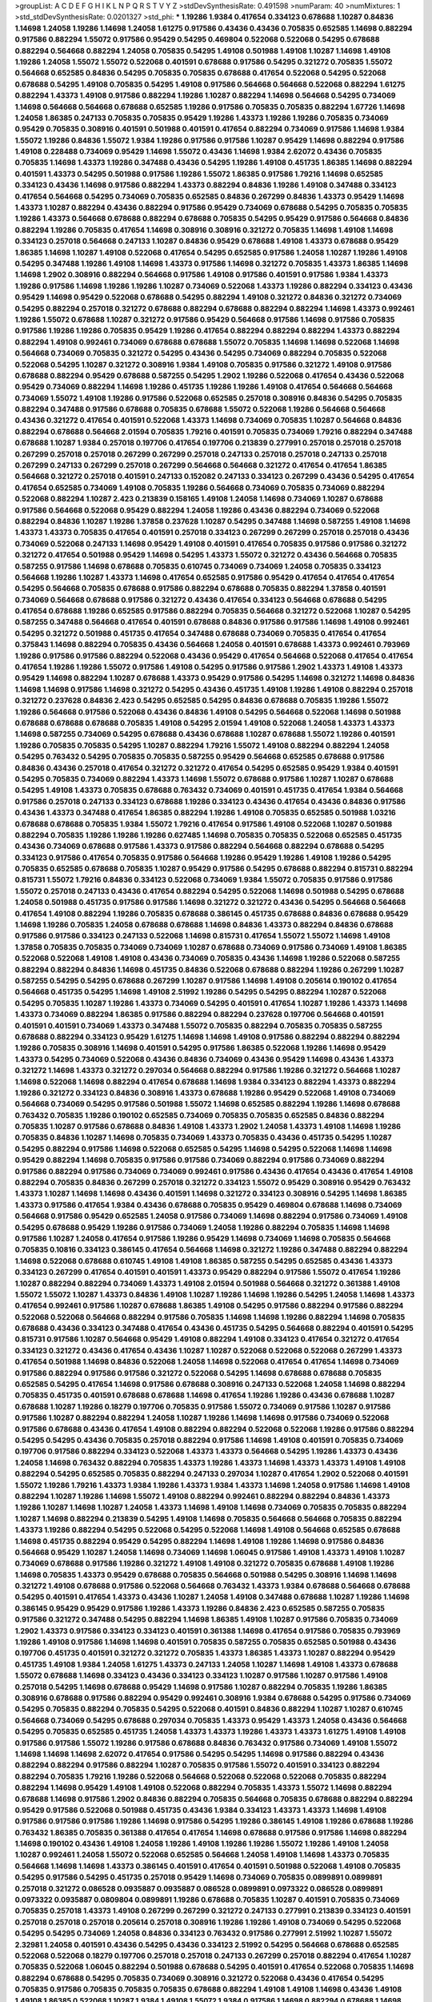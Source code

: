 >groupList:
A C D E F G H I K L
N P Q R S T V Y Z 
>stdDevSynthesisRate:
0.491598 
>numParam:
40
>numMixtures:
1
>std_stdDevSynthesisRate:
0.0201327
>std_phi:
***
1.19286 1.9384 0.417654 0.334123 0.678688 1.10287 0.84836 1.14698 1.24058 1.19286
1.14698 1.24058 1.61275 0.917586 0.43436 0.43436 0.705835 0.652585 1.14698 0.882294
0.917586 0.882294 1.55072 0.917586 0.95429 0.54295 0.469804 0.522068 0.522068 0.54295
0.678688 0.882294 0.564668 0.882294 1.24058 0.705835 0.54295 1.49108 0.501988 1.49108
1.10287 1.14698 1.49108 1.19286 1.24058 1.55072 1.55072 0.522068 0.401591 0.678688
0.917586 0.54295 0.321272 0.705835 1.55072 0.564668 0.652585 0.84836 0.54295 0.705835
0.705835 0.678688 0.417654 0.522068 0.54295 0.522068 0.678688 0.54295 1.49108 0.705835
0.54295 1.49108 0.917586 0.564668 0.564668 0.522068 0.882294 1.61275 0.882294 1.43373
1.49108 0.917586 0.882294 1.19286 1.10287 0.882294 1.14698 0.564668 0.54295 0.734069
1.14698 0.564668 0.564668 0.678688 0.652585 1.19286 0.917586 0.705835 0.705835 0.882294
1.67726 1.14698 1.24058 1.86385 0.247133 0.705835 0.705835 0.95429 1.19286 1.43373
1.19286 1.19286 0.705835 0.734069 0.95429 0.705835 0.308916 0.401591 0.501988 0.401591
0.417654 0.882294 0.734069 0.917586 1.14698 1.9384 1.55072 1.19286 0.84836 1.55072
1.9384 1.19286 0.917586 0.917586 1.10287 0.95429 1.14698 0.882294 0.917586 1.49108
0.228488 0.734069 0.95429 1.14698 1.55072 0.43436 1.14698 1.9384 2.62072 0.43436
0.705835 0.705835 1.14698 1.43373 1.19286 0.347488 0.43436 0.54295 1.19286 1.49108
0.451735 1.86385 1.14698 0.882294 0.401591 1.43373 0.54295 0.501988 0.917586 1.19286
1.55072 1.86385 0.917586 1.79216 1.14698 0.652585 0.334123 0.43436 1.14698 0.917586
0.882294 1.43373 0.882294 0.84836 1.19286 1.49108 0.347488 0.334123 0.417654 0.564668
0.54295 0.734069 0.705835 0.652585 0.84836 0.267299 0.84836 1.43373 0.95429 1.14698
1.43373 1.10287 0.882294 0.43436 0.882294 0.917586 0.95429 0.734069 0.678688 0.54295
0.705835 0.705835 1.19286 1.43373 0.564668 0.678688 0.882294 0.678688 0.705835 0.54295
0.95429 0.917586 0.564668 0.84836 0.882294 1.19286 0.705835 0.417654 1.14698 0.308916
0.308916 0.321272 0.705835 1.14698 1.49108 1.14698 0.334123 0.257018 0.564668 0.247133
1.10287 0.84836 0.95429 0.678688 1.49108 1.43373 0.678688 0.95429 1.86385 1.14698
1.10287 1.49108 0.522068 0.417654 0.54295 0.652585 0.917586 1.24058 1.10287 1.19286
1.49108 0.54295 0.347488 1.19286 1.49108 1.14698 1.43373 0.917586 1.14698 0.321272
0.705835 1.43373 1.86385 1.14698 1.14698 1.2902 0.308916 0.882294 0.564668 0.917586
1.49108 0.917586 0.401591 0.917586 1.9384 1.43373 1.19286 0.917586 1.14698 1.19286
1.19286 1.10287 0.734069 0.522068 1.43373 1.19286 0.882294 0.334123 0.43436 0.95429
1.14698 0.95429 0.522068 0.678688 0.54295 0.882294 1.49108 0.321272 0.84836 0.321272
0.734069 0.54295 0.882294 0.257018 0.321272 0.678688 0.882294 0.678688 0.882294 0.882294
1.14698 1.43373 0.992461 1.19286 1.55072 0.678688 1.10287 0.321272 0.917586 0.95429
0.564668 0.917586 1.14698 0.917586 0.705835 0.917586 1.19286 1.19286 0.705835 0.95429
1.19286 0.417654 0.882294 0.882294 0.882294 1.43373 0.882294 0.882294 1.49108 0.992461
0.734069 0.678688 0.678688 1.55072 0.705835 1.14698 1.14698 0.522068 1.14698 0.564668
0.734069 0.705835 0.321272 0.54295 0.43436 0.54295 0.734069 0.882294 0.705835 0.522068
0.522068 0.54295 1.10287 0.321272 0.308916 1.9384 1.49108 0.705835 0.917586 0.321272
1.49108 0.917586 0.678688 0.882294 0.95429 0.678688 0.587255 0.54295 1.2902 1.19286
0.522068 0.417654 0.43436 0.522068 0.95429 0.734069 0.882294 1.14698 1.19286 0.451735
1.19286 1.19286 1.49108 0.417654 0.564668 0.564668 0.734069 1.55072 1.49108 1.19286
0.917586 0.522068 0.652585 0.257018 0.308916 0.84836 0.54295 0.705835 0.882294 0.347488
0.917586 0.678688 0.705835 0.678688 1.55072 0.522068 1.19286 0.564668 0.564668 0.43436
0.321272 0.417654 0.401591 0.522068 1.43373 1.14698 0.734069 0.705835 1.10287 0.564668
0.84836 0.882294 0.678688 0.564668 2.01594 0.705835 1.79216 0.401591 0.705835 0.734069
1.79216 0.882294 0.347488 0.678688 1.10287 1.9384 0.257018 0.197706 0.417654 0.197706
0.213839 0.277991 0.257018 0.257018 0.257018 0.267299 0.257018 0.257018 0.267299 0.267299
0.257018 0.247133 0.257018 0.257018 0.247133 0.257018 0.267299 0.247133 0.267299 0.257018
0.267299 0.564668 0.564668 0.321272 0.417654 0.417654 1.86385 0.564668 0.321272 0.257018
0.401591 0.247133 0.152082 0.247133 0.334123 0.267299 0.43436 0.54295 0.417654 0.417654
0.652585 0.734069 1.49108 0.705835 1.19286 0.564668 0.734069 0.705835 0.734069 0.882294
0.522068 0.882294 1.10287 2.423 0.213839 0.158165 1.49108 1.24058 1.14698 0.734069
1.10287 0.678688 0.917586 0.564668 0.522068 0.95429 0.882294 1.24058 1.19286 0.43436
0.882294 0.734069 0.522068 0.882294 0.84836 1.10287 1.19286 1.37858 0.237628 1.10287
0.54295 0.347488 1.14698 0.587255 1.49108 1.14698 1.43373 1.43373 0.705835 0.417654
0.401591 0.257018 0.334123 0.267299 0.267299 0.257018 0.257018 0.43436 0.734069 0.522068
0.247133 1.14698 0.95429 1.49108 0.401591 0.417654 0.705835 0.917586 0.917586 0.321272
0.321272 0.417654 0.501988 0.95429 1.14698 0.54295 1.43373 1.55072 0.321272 0.43436
0.564668 0.705835 0.587255 0.917586 1.14698 0.678688 0.705835 0.610745 0.734069 0.734069
1.24058 0.705835 0.334123 0.564668 1.19286 1.10287 1.43373 1.14698 0.417654 0.652585
0.917586 0.95429 0.417654 0.417654 0.417654 0.54295 0.564668 0.705835 0.678688 0.917586
0.882294 0.678688 0.705835 0.882294 1.37858 0.401591 0.734069 0.564668 0.678688 0.917586
0.321272 0.43436 0.417654 0.334123 0.564668 0.678688 0.54295 0.417654 0.678688 1.19286
0.652585 0.917586 0.882294 0.705835 0.564668 0.321272 0.522068 1.10287 0.54295 0.587255
0.347488 0.564668 0.417654 0.401591 0.678688 0.84836 0.917586 0.917586 1.14698 1.49108
0.992461 0.54295 0.321272 0.501988 0.451735 0.417654 0.347488 0.678688 0.734069 0.705835
0.417654 0.417654 0.375843 1.14698 0.882294 0.705835 0.43436 0.564668 1.24058 0.401591
0.678688 1.43373 0.992461 0.793969 1.19286 0.917586 0.917586 0.882294 0.522068 0.43436
0.95429 0.417654 0.564668 0.522068 0.417654 0.417654 0.417654 1.19286 1.19286 1.55072
0.917586 1.49108 0.54295 0.917586 0.917586 1.2902 1.43373 1.49108 1.43373 0.95429
1.14698 0.882294 1.10287 0.678688 1.43373 0.95429 0.917586 0.54295 1.14698 0.321272
1.14698 0.84836 1.14698 1.14698 0.917586 1.14698 0.321272 0.54295 0.43436 0.451735
1.49108 1.19286 1.49108 0.882294 0.257018 0.321272 0.237628 0.84836 2.423 0.54295
0.652585 0.54295 0.84836 0.678688 0.705835 1.19286 1.55072 1.19286 0.564668 0.917586
0.522068 0.43436 0.84836 1.49108 0.54295 0.564668 0.522068 1.14698 0.501988 0.678688
0.678688 0.678688 0.705835 1.49108 0.54295 2.01594 1.49108 0.522068 1.24058 1.43373
1.43373 1.14698 0.587255 0.734069 0.54295 0.678688 0.43436 0.678688 1.10287 0.678688
1.55072 1.19286 0.401591 1.19286 0.705835 0.705835 0.54295 1.10287 0.882294 1.79216
1.55072 1.49108 0.882294 0.882294 1.24058 0.54295 0.763432 0.54295 0.705835 0.705835
0.587255 0.95429 0.564668 0.652585 0.678688 0.917586 0.84836 0.43436 0.257018 0.417654
0.321272 0.321272 0.417654 0.54295 0.652585 0.95429 1.9384 0.401591 0.54295 0.705835
0.734069 0.882294 1.43373 1.14698 1.55072 0.678688 0.917586 1.10287 1.10287 0.678688
0.54295 1.49108 1.43373 0.705835 0.678688 0.763432 0.734069 0.401591 0.451735 0.417654
1.9384 0.564668 0.917586 0.257018 0.247133 0.334123 0.678688 1.19286 0.334123 0.43436
0.417654 0.43436 0.84836 0.917586 0.43436 1.43373 0.347488 0.417654 1.86385 0.882294
1.19286 1.49108 0.705835 0.652585 0.501988 1.03216 0.678688 0.678688 0.705835 1.9384
1.55072 1.79216 0.417654 0.917586 1.49108 0.522068 1.10287 0.501988 0.882294 0.705835
1.19286 1.19286 1.19286 0.627485 1.14698 0.705835 0.705835 0.522068 0.652585 0.451735
0.43436 0.734069 0.678688 0.917586 1.43373 0.917586 0.882294 0.564668 0.882294 0.678688
0.54295 0.334123 0.917586 0.417654 0.705835 0.917586 0.564668 1.19286 0.95429 1.19286
1.49108 1.19286 0.54295 0.705835 0.652585 0.678688 0.705835 1.10287 0.95429 0.917586
0.54295 0.678688 0.882294 0.815731 0.882294 0.815731 1.55072 1.79216 0.84836 0.334123
0.522068 0.734069 1.9384 1.55072 0.705835 0.917586 0.917586 1.55072 0.257018 0.247133
0.43436 0.417654 0.882294 0.54295 0.522068 1.14698 0.501988 0.54295 0.678688 1.24058
0.501988 0.451735 0.917586 0.917586 1.14698 0.321272 0.321272 0.43436 0.54295 0.564668
0.564668 0.417654 1.49108 0.882294 1.19286 0.705835 0.678688 0.386145 0.451735 0.678688
0.84836 0.678688 0.95429 1.14698 1.19286 0.705835 1.24058 0.678688 0.678688 1.14698
0.84836 1.43373 0.882294 0.84836 0.678688 0.917586 0.917586 0.334123 0.247133 0.522068
1.14698 0.815731 0.417654 1.55072 1.55072 1.14698 1.49108 1.37858 0.705835 0.705835
0.734069 0.734069 1.10287 0.678688 0.734069 0.917586 0.734069 1.49108 1.86385 0.522068
0.522068 1.49108 1.49108 0.43436 0.734069 0.705835 0.43436 1.14698 1.19286 0.522068
0.587255 0.882294 0.882294 0.84836 1.14698 0.451735 0.84836 0.522068 0.678688 0.882294
1.19286 0.267299 1.10287 0.587255 0.54295 0.54295 0.678688 0.267299 1.10287 0.917586
1.14698 1.49108 0.205614 0.190102 0.417654 0.564668 0.451735 0.54295 1.14698 1.49108
2.51992 1.19286 0.54295 0.54295 0.882294 1.10287 0.522068 0.54295 0.705835 1.10287
1.19286 1.43373 0.734069 0.54295 0.401591 0.417654 1.10287 1.19286 1.43373 1.14698
1.43373 0.734069 0.882294 1.86385 0.917586 0.882294 0.882294 0.237628 0.197706 0.564668
0.401591 0.401591 0.401591 0.734069 1.43373 0.347488 1.55072 0.705835 0.882294 0.705835
0.705835 0.587255 0.678688 0.882294 0.334123 0.95429 1.61275 1.14698 1.14698 1.49108
0.917586 0.882294 0.882294 0.882294 1.19286 0.705835 0.308916 1.14698 0.401591 0.54295
0.917586 1.86385 0.522068 1.19286 1.14698 0.95429 1.43373 0.54295 0.734069 0.522068
0.43436 0.84836 0.734069 0.43436 0.95429 1.14698 0.43436 1.43373 0.321272 1.14698
1.43373 0.321272 0.297034 0.564668 0.882294 0.917586 1.19286 0.321272 0.564668 1.10287
1.14698 0.522068 1.14698 0.882294 0.417654 0.678688 1.14698 1.9384 0.334123 0.882294
1.43373 0.882294 1.19286 0.321272 0.334123 0.84836 0.308916 1.43373 0.678688 1.19286
0.95429 0.522068 1.49108 0.734069 0.564668 0.734069 0.54295 0.917586 0.501988 1.55072
1.14698 0.652585 0.882294 1.19286 1.14698 0.678688 0.763432 0.705835 1.19286 0.190102
0.652585 0.734069 0.705835 0.705835 0.652585 0.84836 0.882294 0.705835 1.10287 0.917586
0.678688 0.84836 1.49108 1.43373 1.2902 1.24058 1.43373 1.49108 1.14698 1.19286
0.705835 0.84836 1.10287 1.14698 0.705835 0.734069 1.43373 0.705835 0.43436 0.451735
0.54295 1.10287 0.54295 0.882294 0.917586 1.14698 0.522068 0.652585 0.54295 1.14698
0.54295 0.522068 1.14698 1.14698 0.95429 0.882294 1.14698 0.705835 0.917586 0.917586
0.734069 0.882294 0.917586 0.734069 0.882294 0.917586 0.882294 0.917586 0.734069 0.734069
0.992461 0.917586 0.43436 0.417654 0.43436 0.417654 1.49108 0.882294 0.705835 0.84836
0.267299 0.257018 0.321272 0.334123 1.55072 0.95429 0.308916 0.95429 0.763432 1.43373
1.10287 1.14698 1.14698 0.43436 0.401591 1.14698 0.321272 0.334123 0.308916 0.54295
1.14698 1.86385 1.43373 0.917586 0.417654 1.9384 0.43436 0.678688 0.705835 0.95429
0.469804 0.678688 1.14698 0.734069 0.564668 0.917586 0.95429 0.652585 1.24058 0.917586
0.734069 1.14698 0.882294 0.917586 0.734069 1.49108 0.54295 0.678688 0.95429 1.19286
0.917586 0.734069 1.24058 1.19286 0.882294 0.705835 1.14698 1.14698 0.917586 1.10287
1.24058 0.417654 0.917586 1.19286 0.95429 1.14698 0.734069 1.14698 0.705835 0.564668
0.705835 0.10816 0.334123 0.386145 0.417654 0.564668 1.14698 0.321272 1.19286 0.347488
0.882294 0.882294 1.14698 0.522068 0.678688 0.610745 1.49108 1.49108 1.86385 0.587255
0.54295 0.652585 0.43436 1.43373 0.334123 0.267299 0.417654 0.401591 0.401591 1.43373
0.95429 0.882294 0.917586 1.55072 0.417654 1.19286 1.10287 0.882294 0.882294 0.734069
1.43373 1.49108 2.01594 0.501988 0.564668 0.321272 0.361388 1.49108 1.55072 1.55072
1.10287 1.43373 0.84836 1.49108 1.10287 1.19286 1.14698 1.19286 0.54295 1.24058
1.14698 1.43373 0.417654 0.992461 0.917586 1.10287 0.678688 1.86385 1.49108 0.54295
0.917586 0.882294 0.917586 0.882294 0.522068 0.522068 0.564668 0.882294 0.917586 0.705835
1.14698 1.14698 1.19286 0.882294 1.14698 0.705835 0.678688 0.43436 0.334123 0.347488
0.417654 0.43436 0.451735 0.54295 0.564668 0.882294 0.401591 0.54295 0.815731 0.917586
1.10287 0.564668 0.95429 1.49108 0.882294 1.49108 0.334123 0.417654 0.321272 0.417654
0.334123 0.321272 0.43436 0.417654 0.43436 1.10287 1.10287 0.522068 0.522068 0.522068
0.267299 1.43373 0.417654 0.501988 1.14698 0.84836 0.522068 1.24058 1.14698 0.522068
0.417654 0.417654 1.14698 0.734069 0.917586 0.882294 0.917586 0.917586 0.321272 0.522068
0.54295 1.14698 0.678688 0.678688 0.705835 0.652585 0.54295 0.417654 1.14698 0.917586
0.678688 0.308916 0.247133 0.522068 1.24058 1.14698 0.882294 0.705835 0.451735 0.401591
0.678688 0.678688 1.14698 0.417654 1.19286 1.19286 0.43436 0.678688 1.10287 0.678688
1.10287 1.19286 0.18279 0.197706 0.705835 0.917586 1.55072 0.734069 0.917586 1.10287
0.917586 0.917586 1.10287 0.882294 0.882294 1.24058 1.10287 1.19286 1.14698 1.14698
0.917586 0.734069 0.522068 0.917586 0.678688 0.43436 0.417654 1.49108 0.882294 0.882294
0.522068 0.522068 1.19286 0.917586 0.882294 0.54295 0.54295 0.43436 0.705835 0.257018
0.882294 0.917586 1.14698 1.49108 0.401591 0.705835 0.734069 0.197706 0.917586 0.882294
0.334123 0.522068 1.43373 1.43373 0.564668 0.54295 1.19286 1.43373 0.43436 1.24058
1.14698 0.763432 0.882294 0.705835 1.43373 1.19286 1.43373 1.14698 1.43373 1.43373
1.49108 1.49108 0.882294 0.54295 0.652585 0.705835 0.882294 0.247133 0.297034 1.10287
0.417654 1.2902 0.522068 0.401591 1.55072 1.19286 1.79216 1.43373 1.9384 1.19286
1.43373 1.9384 1.43373 1.14698 1.24058 0.917586 1.14698 1.49108 0.882294 1.10287
1.19286 1.14698 1.55072 1.49108 0.882294 0.992461 0.882294 0.882294 0.84836 1.43373
1.19286 1.10287 1.14698 1.10287 1.24058 1.43373 1.14698 1.49108 1.14698 0.734069
0.705835 0.705835 0.882294 1.10287 1.14698 0.882294 0.213839 0.54295 1.49108 1.14698
0.705835 0.564668 0.564668 0.705835 0.882294 1.43373 1.19286 0.882294 0.54295 0.522068
0.54295 0.522068 1.14698 1.49108 0.564668 0.652585 0.678688 1.14698 0.451735 0.882294
0.95429 0.54295 0.882294 1.14698 1.49108 1.19286 1.14698 0.917586 0.84836 0.564668
0.95429 1.10287 1.24058 1.14698 0.734069 1.14698 1.06045 0.917586 1.49108 1.43373
1.49108 1.10287 0.734069 0.678688 0.917586 1.19286 0.321272 1.49108 1.49108 0.321272
0.705835 0.678688 1.49108 1.19286 1.14698 0.705835 1.43373 0.95429 0.678688 0.705835
0.564668 0.501988 0.54295 0.308916 1.14698 1.14698 0.321272 1.49108 0.678688 0.917586
0.522068 0.564668 0.763432 1.43373 1.9384 0.678688 0.564668 0.678688 0.54295 0.401591
0.417654 1.43373 0.43436 1.10287 1.24058 1.49108 0.347488 0.678688 1.10287 1.19286
1.14698 0.386145 0.95429 0.95429 0.917586 1.19286 1.43373 1.19286 0.84836 2.423
0.652585 0.587255 0.705835 0.917586 0.321272 0.347488 0.54295 0.882294 1.14698 1.86385
1.49108 1.10287 0.917586 0.705835 0.734069 1.2902 1.43373 0.917586 0.334123 0.334123
0.401591 0.361388 1.14698 0.417654 0.917586 0.705835 0.793969 1.19286 1.49108 0.917586
1.14698 1.14698 0.401591 0.705835 0.587255 0.705835 0.652585 0.501988 0.43436 0.197706
0.451735 0.401591 0.321272 0.321272 0.705835 1.43373 1.86385 1.43373 1.10287 0.882294
0.95429 0.451735 1.49108 1.9384 1.24058 1.61275 1.43373 0.247133 1.24058 1.10287
1.14698 1.49108 1.43373 0.678688 1.55072 0.678688 1.14698 0.334123 0.43436 0.334123
0.334123 1.10287 0.917586 1.10287 0.917586 1.49108 0.257018 0.54295 1.14698 0.678688
0.95429 1.14698 0.917586 1.10287 0.882294 0.705835 1.19286 1.86385 0.308916 0.678688
0.917586 0.882294 0.95429 0.992461 0.308916 1.9384 0.678688 0.54295 0.917586 0.734069
0.54295 0.705835 0.882294 0.705835 0.54295 0.522068 0.401591 0.84836 0.882294 1.10287
1.10287 0.610745 0.564668 0.734069 0.54295 0.678688 0.297034 0.705835 1.43373 0.95429
1.43373 1.24058 0.43436 0.564668 0.54295 0.705835 0.652585 0.451735 1.24058 1.43373
1.43373 1.19286 1.43373 1.43373 1.61275 1.49108 1.49108 0.917586 0.917586 1.55072
1.19286 0.917586 0.678688 0.84836 0.763432 0.917586 0.734069 1.49108 1.55072 1.14698
1.14698 1.14698 2.62072 0.417654 0.917586 0.54295 0.54295 1.14698 0.917586 0.882294
0.43436 0.882294 0.882294 0.917586 0.882294 1.10287 0.705835 0.917586 1.55072 0.401591
0.334123 0.882294 0.882294 0.705835 1.79216 1.19286 0.522068 0.564668 0.522068 0.522068
0.522068 0.705835 0.882294 0.882294 1.14698 0.95429 1.49108 1.49108 0.522068 0.882294
0.705835 1.43373 1.55072 1.14698 0.882294 0.678688 1.14698 0.917586 1.2902 0.84836
0.882294 0.705835 0.564668 0.705835 0.678688 0.882294 0.882294 0.95429 0.917586 0.522068
0.501988 0.451735 0.43436 1.9384 0.334123 1.43373 1.43373 1.14698 1.49108 0.917586
0.917586 0.917586 1.19286 1.14698 0.917586 0.54295 1.19286 0.386145 1.49108 1.19286
0.678688 1.19286 0.763432 1.86385 0.705835 0.361388 0.417654 0.417654 1.14698 0.678688
0.917586 0.917586 1.14698 0.882294 1.14698 0.190102 0.43436 1.49108 1.24058 1.19286
1.49108 1.19286 1.19286 1.55072 1.19286 1.49108 1.24058 1.10287 0.992461 1.24058
1.55072 0.522068 0.652585 0.564668 1.24058 1.49108 1.14698 1.43373 0.705835 0.564668
1.14698 1.14698 1.43373 0.386145 0.401591 0.417654 0.401591 0.501988 0.522068 1.49108
0.705835 0.54295 0.917586 0.54295 0.451735 0.257018 0.95429 1.14698 0.734069 0.705835
0.0899891 0.0899891 0.257018 0.321272 0.086528 0.0935887 0.0935887 0.086528 0.0899891 0.0973322
0.086528 0.0899891 0.0973322 0.0935887 0.0809804 0.0899891 1.19286 0.678688 0.705835 1.10287
0.401591 0.705835 0.734069 0.705835 0.257018 1.43373 1.49108 0.267299 0.267299 0.321272
0.247133 0.277991 0.213839 0.334123 0.401591 0.257018 0.257018 0.257018 0.205614 0.257018
0.308916 1.19286 1.19286 1.49108 0.734069 0.54295 0.522068 0.54295 0.54295 0.734069
1.24058 0.84836 0.334123 0.763432 0.917586 0.277991 2.51992 1.10287 1.55072 2.32981
1.24058 0.401591 0.43436 0.54295 0.43436 0.334123 2.51992 0.54295 0.564668 0.678688
0.652585 0.522068 0.522068 0.18279 0.197706 0.257018 0.257018 0.247133 0.267299 0.257018
0.882294 0.417654 1.10287 0.705835 0.522068 1.06045 0.882294 0.501988 0.678688 0.54295
0.401591 0.417654 0.522068 0.705835 1.14698 0.882294 0.678688 0.54295 0.705835 0.734069
0.308916 0.321272 0.522068 0.43436 0.417654 0.54295 0.705835 0.917586 0.705835 0.705835
0.705835 0.678688 0.882294 1.49108 1.49108 1.14698 0.43436 1.49108 1.49108 1.86385
0.522068 1.10287 1.9384 1.49108 1.55072 1.9384 0.917586 1.14698 0.882294 0.678688
1.14698 0.705835 0.705835 0.678688 0.734069 1.24058 1.55072 0.84836 1.14698 0.257018
1.43373 1.24058 1.14698 0.917586 0.522068 0.95429 0.347488 0.401591 0.882294 1.14698
0.917586 1.19286 0.678688 0.401591 0.297034 1.19286 0.705835 0.705835 0.564668 0.334123
0.522068 0.705835 0.84836 0.564668 0.652585 0.652585 0.705835 0.54295 1.19286 0.43436
0.705835 0.522068 1.55072 1.49108 1.19286 1.24058 1.43373 1.19286 0.917586 0.267299
0.321272 0.321272 0.257018 0.267299 0.347488 0.267299 0.267299 0.334123 0.257018 0.334123
0.417654 1.19286 1.10287 1.49108 1.61275 0.917586 0.734069 0.705835 0.734069 0.84836
1.24058 0.564668 0.678688 0.678688 0.564668 0.451735 0.564668 0.564668 0.678688 0.564668
0.882294 0.678688 0.84836 0.564668 0.43436 1.49108 1.24058 1.49108 0.43436 0.917586
0.401591 0.417654 0.882294 0.237628 0.522068 0.678688 0.678688 0.705835 0.678688 0.705835
0.734069 0.992461 0.95429 0.705835 0.678688 1.14698 1.49108 1.14698 1.49108 0.190102
0.197706 0.334123 0.158165 0.917586 1.14698 0.564668 1.14698 1.86385 1.14698 1.55072
1.43373 1.49108 1.14698 1.24058 1.55072 1.43373 1.43373 0.347488 0.417654 0.321272
1.14698 0.522068 0.95429 0.917586 1.49108 0.917586 1.10287 1.19286 1.10287 1.19286
0.334123 0.347488 1.14698 1.19286 0.705835 0.678688 0.763432 0.734069 0.587255 0.587255
0.734069 0.610745 0.587255 0.564668 0.705835 0.564668 0.564668 0.564668 0.678688 0.564668
0.564668 0.705835 0.705835 0.451735 0.678688 0.734069 0.882294 0.417654 1.14698 1.43373
0.882294 0.95429 1.19286 0.734069 0.197706 0.308916 0.334123 0.190102 1.14698 0.705835
0.678688 1.10287 0.992461 0.705835 0.564668 1.14698 0.84836 1.14698 1.49108 0.417654
0.678688 0.917586 1.55072 0.334123 0.347488 1.10287 0.54295 0.54295 0.451735 0.652585
0.917586 1.49108 0.882294 1.24058 0.992461 0.43436 0.705835 0.564668 1.49108 1.43373
1.49108 1.49108 1.19286 1.49108 0.54295 0.564668 0.705835 0.308916 1.49108 1.49108
1.49108 1.43373 1.49108 1.14698 1.49108 1.61275 1.61275 1.43373 1.86385 2.01594
0.501988 0.401591 0.417654 0.297034 0.308916 1.49108 0.84836 0.54295 0.95429 0.917586
1.14698 1.14698 1.14698 1.49108 1.14698 0.95429 1.19286 0.417654 0.705835 0.678688
1.10287 0.334123 0.347488 0.705835 0.334123 0.334123 0.334123 0.882294 0.734069 0.678688
0.522068 0.587255 1.9384 0.54295 0.54295 1.14698 0.334123 1.10287 0.882294 0.917586
1.19286 0.734069 1.49108 1.43373 1.24058 1.43373 0.84836 0.882294 1.49108 1.49108
1.43373 1.14698 1.19286 1.19286 0.917586 1.14698 1.24058 1.10287 1.49108 0.401591
0.95429 0.917586 0.564668 0.564668 0.882294 1.10287 1.37858 0.347488 1.14698 1.10287
0.882294 2.423 0.917586 1.49108 0.501988 0.522068 0.401591 0.401591 2.423 0.95429
0.882294 0.564668 0.54295 0.678688 0.705835 0.705835 0.917586 0.705835 0.705835 1.43373
0.564668 0.917586 0.678688 0.564668 0.564668 0.54295 0.564668 0.678688 1.14698 0.522068
1.43373 1.49108 0.84836 1.14698 1.10287 0.882294 0.678688 0.417654 0.917586 0.417654
0.321272 0.334123 0.882294 1.19286 1.19286 0.54295 0.95429 0.297034 0.54295 0.95429
0.43436 0.882294 0.43436 0.522068 1.14698 0.652585 0.564668 0.678688 0.205614 0.401591
0.334123 1.49108 0.321272 0.43436 0.469804 0.308916 0.705835 0.54295 0.652585 0.917586
0.678688 0.84836 0.917586 0.917586 0.678688 0.917586 0.678688 0.882294 0.587255 1.14698
0.95429 0.54295 0.705835 0.917586 1.14698 0.678688 0.678688 0.705835 0.522068 0.334123
0.334123 1.19286 1.55072 1.9384 0.705835 0.705835 0.54295 1.14698 1.14698 0.451735
1.14698 0.417654 0.401591 0.917586 0.54295 0.417654 0.917586 0.882294 0.522068 1.24058
0.763432 0.678688 0.882294 0.417654 0.321272 0.652585 0.347488 0.321272 0.417654 0.917586
0.763432 0.297034 0.417654 0.321272 0.54295 0.522068 0.386145 0.417654 0.54295 1.49108
0.705835 0.417654 0.734069 0.451735 0.54295 0.522068 0.417654 0.401591 1.24058 1.19286
0.587255 0.763432 0.84836 0.678688 0.882294 1.14698 0.522068 0.678688 1.19286 0.652585
1.19286 1.14698 0.882294 0.678688 0.54295 0.705835 0.705835 0.522068 1.24058 1.49108
0.522068 0.54295 0.522068 0.678688 1.19286 0.522068 0.501988 0.401591 0.417654 0.652585
0.84836 0.564668 0.678688 0.54295 0.678688 0.95429 0.54295 1.19286 0.678688 0.882294
1.10287 1.19286 1.19286 0.84836 1.86385 1.49108 1.43373 1.19286 0.451735 0.564668
0.587255 0.917586 0.564668 0.564668 0.386145 0.43436 0.417654 1.14698 0.522068 0.734069
0.522068 1.10287 0.54295 0.401591 0.652585 0.18279 0.257018 0.417654 0.917586 1.14698
0.54295 0.917586 0.992461 0.678688 0.734069 0.417654 0.522068 0.401591 0.678688 0.401591
0.882294 0.401591 1.43373 1.49108 1.14698 0.705835 0.564668 0.417654 0.54295 0.882294
0.247133 0.417654 0.401591 0.501988 0.763432 0.417654 0.308916 0.386145 1.55072 1.14698
0.705835 0.705835 0.43436 0.522068 0.334123 0.564668 0.417654 0.882294 0.882294 0.43436
0.417654 0.587255 0.54295 0.652585 0.734069 0.564668 0.678688 0.705835 0.522068 1.49108
0.763432 0.95429 1.19286 1.55072 1.10287 0.917586 1.43373 0.882294 1.49108 1.43373
1.14698 0.882294 1.49108 1.14698 1.14698 1.14698 0.705835 1.14698 0.95429 1.9384
1.61275 1.43373 0.247133 1.10287 0.882294 0.917586 0.882294 0.95429 0.882294 0.652585
0.84836 1.19286 0.705835 0.652585 0.54295 0.334123 0.917586 0.882294 0.992461 0.95429
0.917586 1.10287 1.14698 1.24058 0.54295 0.197706 0.54295 0.882294 1.14698 1.43373
1.43373 1.49108 1.79216 0.522068 0.917586 0.501988 0.522068 0.705835 0.734069 0.917586
0.95429 1.19286 0.678688 0.522068 0.882294 1.49108 1.61275 0.522068 0.564668 0.705835
0.564668 0.882294 0.763432 1.55072 1.14698 1.14698 0.705835 1.86385 1.55072 0.564668
0.54295 1.49108 0.84836 0.705835 1.14698 0.95429 0.54295 0.54295 0.763432 1.24058
0.678688 0.917586 1.14698 0.54295 0.882294 0.917586 0.917586 0.917586 0.84836 0.705835
0.84836 0.705835 0.705835 1.14698 0.705835 0.705835 0.882294 0.882294 1.55072 0.734069
0.678688 0.917586 1.55072 1.79216 0.95429 1.10287 1.43373 1.19286 1.14698 1.14698
0.917586 0.95429 0.882294 0.917586 0.882294 1.14698 0.917586 0.917586 1.19286 1.19286
1.19286 0.54295 2.01594 1.55072 1.14698 0.678688 0.917586 0.401591 0.564668 0.522068
0.54295 0.882294 0.564668 0.43436 0.417654 0.54295 1.2902 0.882294 0.705835 0.84836
0.54295 1.19286 0.882294 1.55072 0.401591 0.95429 1.19286 1.14698 1.19286 0.705835
0.705835 1.24058 0.705835 0.734069 0.522068 0.587255 0.54295 0.564668 0.678688 0.54295
0.43436 0.417654 0.417654 0.564668 1.14698 0.705835 1.49108 1.19286 0.451735 0.917586
1.19286 0.652585 0.882294 0.321272 0.267299 0.257018 0.334123 0.54295 0.734069 1.19286
1.14698 1.14698 0.652585 1.19286 0.705835 0.917586 0.705835 0.734069 0.95429 0.54295
0.652585 0.652585 0.84836 1.49108 0.95429 0.917586 0.734069 0.917586 0.882294 0.882294
1.10287 0.678688 0.501988 1.19286 1.19286 0.917586 0.678688 0.334123 0.321272 0.386145
0.386145 0.401591 1.43373 0.705835 0.917586 0.54295 0.705835 0.882294 0.705835 0.882294
0.917586 0.917586 0.95429 0.917586 1.49108 1.14698 1.19286 1.10287 0.95429 0.54295
0.652585 1.14698 0.347488 0.43436 0.321272 0.54295 0.882294 0.734069 0.734069 0.917586
0.43436 1.49108 0.334123 1.10287 1.49108 1.10287 0.917586 1.24058 1.19286 0.882294
0.882294 0.917586 0.417654 1.49108 0.917586 0.705835 0.522068 0.705835 0.401591 0.54295
1.14698 0.564668 0.54295 1.19286 0.882294 1.55072 1.55072 1.43373 1.55072 1.06045
1.10287 1.24058 0.678688 0.917586 0.247133 0.237628 1.14698 0.734069 0.321272 0.678688
0.237628 0.247133 0.84836 0.882294 1.55072 0.917586 1.19286 0.95429 0.84836 1.19286
1.24058 0.882294 0.678688 0.522068 0.417654 0.95429 1.10287 0.522068 0.564668 0.522068
0.451735 0.43436 0.522068 0.54295 1.49108 0.451735 0.347488 0.417654 0.386145 0.401591
1.43373 0.917586 0.95429 0.347488 0.54295 1.19286 1.43373 1.55072 1.49108 1.43373
0.917586 0.917586 1.55072 1.19286 1.43373 0.386145 0.54295 0.501988 0.522068 2.01594
1.43373 0.705835 1.49108 1.86385 0.522068 0.501988 0.54295 0.54295 0.522068 0.678688
1.14698 0.257018 0.247133 1.14698 0.917586 0.992461 0.917586 0.882294 0.678688 0.705835
0.917586 0.678688 0.678688 0.705835 0.917586 0.417654 0.882294 0.43436 0.95429 1.14698
1.14698 1.49108 0.882294 0.917586 0.917586 0.417654 0.417654 0.417654 0.43436 0.882294
0.705835 1.19286 1.14698 0.678688 1.49108 1.10287 1.19286 0.522068 1.14698 1.55072
0.734069 0.95429 1.14698 1.19286 1.14698 0.321272 0.334123 0.247133 1.10287 1.19286
1.55072 0.522068 0.43436 0.522068 0.43436 0.522068 0.451735 0.734069 0.705835 0.297034
0.386145 0.417654 0.54295 0.882294 0.917586 1.19286 0.734069 1.43373 0.321272 0.334123
0.308916 0.334123 0.522068 1.14698 1.14698 1.19286 1.19286 1.49108 0.190102 0.18279
0.197706 0.197706 0.237628 0.213839 0.158165 0.171071 0.190102 0.190102 0.190102 0.267299
0.190102 0.197706 0.247133 0.205614 0.205614 0.190102 0.197706 0.197706 0.213839 0.197706
0.917586 1.19286 1.49108 0.678688 0.43436 0.705835 0.705835 0.54295 0.308916 0.247133
0.205614 1.9384 0.678688 0.564668 0.564668 0.705835 1.14698 0.882294 0.705835 0.763432
0.678688 0.54295 0.705835 0.564668 0.678688 0.917586 1.14698 0.564668 0.678688 0.54295
0.522068 0.882294 0.734069 0.334123 1.14698 1.19286 1.19286 1.19286 0.54295 0.54295
0.917586 1.43373 0.882294 0.43436 1.49108 0.705835 1.14698 1.14698 1.19286 1.14698
0.386145 0.522068 1.55072 1.14698 0.678688 0.734069 0.95429 0.678688 0.705835 0.678688
0.54295 0.652585 0.705835 0.917586 0.882294 0.417654 1.49108 0.564668 0.267299 0.917586
1.49108 0.882294 0.882294 0.522068 0.54295 0.678688 0.678688 1.14698 0.705835 0.882294
0.882294 0.882294 0.95429 0.917586 1.37858 1.49108 0.257018 0.417654 0.417654 0.401591
0.43436 0.992461 0.882294 0.564668 1.14698 1.49108 0.564668 0.917586 1.10287 0.882294
0.451735 0.54295 1.14698 0.992461 0.917586 0.84836 0.882294 1.55072 0.417654 0.347488
1.19286 1.49108 0.54295 0.705835 0.84836 0.705835 0.54295 0.321272 0.882294 0.54295
0.54295 0.734069 0.501988 0.678688 0.417654 0.705835 1.43373 0.734069 0.54295 0.564668
0.917586 0.54295 1.10287 1.14698 0.705835 0.501988 0.401591 0.678688 0.54295 1.19286
0.882294 0.95429 0.205614 0.451735 0.522068 0.54295 0.705835 1.43373 0.247133 0.43436
0.54295 0.401591 0.417654 0.417654 0.43436 0.451735 1.19286 1.43373 1.43373 0.917586
1.49108 0.54295 0.386145 0.705835 0.678688 0.678688 0.401591 0.95429 0.917586 0.237628
0.308916 1.24058 1.10287 0.917586 0.882294 0.882294 0.763432 1.55072 0.882294 0.917586
0.43436 1.19286 0.54295 0.54295 0.321272 0.347488 0.213839 0.257018 0.190102 0.205614
0.197706 0.197706 0.197706 0.205614 0.190102 0.247133 0.205614 0.197706 0.228488 0.763432
0.882294 0.401591 0.451735 0.347488 0.564668 0.734069 0.882294 0.882294 0.917586 0.882294
0.652585 0.267299 1.14698 1.14698 0.917586 0.247133 0.95429 0.522068 0.705835 0.882294
0.678688 0.882294 0.882294 0.734069 0.705835 0.882294 1.19286 1.19286 0.678688 1.43373
0.84836 1.24058 0.917586 1.24058 1.14698 1.55072 2.01594 1.55072 1.9384 1.19286
0.190102 0.267299 0.522068 1.19286 0.417654 0.321272 1.14698 1.14698 0.43436 0.882294
0.882294 1.14698 1.43373 0.917586 1.43373 1.55072 1.43373 1.24058 1.19286 1.49108
1.49108 1.24058 1.49108 1.49108 0.917586 0.705835 1.14698 1.43373 0.334123 0.401591
0.401591 1.55072 0.522068 0.267299 0.522068 0.678688 1.14698 0.43436 0.522068 0.917586
0.587255 0.678688 0.882294 0.917586 0.882294 0.564668 0.678688 0.564668 1.24058 1.24058
0.451735 0.43436 0.43436 0.43436 0.734069 1.19286 1.49108 1.14698 1.55072 0.763432
0.54295 1.14698 1.19286 1.10287 0.95429 1.37858 1.24058 0.917586 0.734069 0.95429
1.14698 0.54295 0.501988 1.10287 1.49108 0.522068 0.917586 0.678688 1.24058 1.49108
1.49108 1.14698 1.14698 1.19286 1.43373 1.49108 1.19286 1.49108 0.321272 0.297034
0.678688 1.24058 0.54295 0.522068 1.19286 0.705835 1.19286 1.43373 1.49108 0.678688
0.705835 1.19286 0.54295 0.347488 0.84836 0.678688 0.882294 1.10287 1.14698 1.10287
0.564668 0.678688 0.417654 0.564668 0.43436 0.917586 1.14698 0.84836 0.54295 0.95429
0.882294 0.401591 0.917586 0.84836 0.917586 0.705835 0.734069 1.43373 0.43436 0.417654
1.43373 0.564668 0.54295 0.43436 0.564668 0.678688 0.793969 0.705835 0.417654 0.522068
0.417654 0.417654 0.522068 0.43436 1.43373 1.9384 0.43436 0.522068 0.705835 0.705835
1.10287 0.522068 0.882294 0.917586 0.882294 1.10287 0.917586 1.19286 1.10287 1.19286
1.14698 1.19286 1.19286 1.14698 0.43436 1.49108 0.54295 0.451735 0.54295 0.734069
0.705835 1.14698 1.10287 1.79216 1.55072 1.49108 1.2902 1.19286 0.451735 1.14698
0.587255 0.54295 0.705835 0.705835 0.734069 0.763432 0.678688 0.882294 1.19286 0.678688
0.564668 0.587255 0.705835 1.14698 0.705835 1.55072 0.564668 0.401591 0.43436 0.917586
0.917586 0.678688 1.10287 0.705835 0.678688 0.43436 0.522068 1.14698 0.882294 0.734069
0.705835 0.522068 0.678688 0.54295 0.734069 0.678688 1.19286 1.86385 1.14698 0.401591
1.49108 1.86385 1.49108 0.321272 0.247133 0.417654 0.417654 0.705835 0.417654 1.14698
0.247133 0.95429 0.705835 0.882294 1.14698 0.95429 1.19286 1.10287 0.451735 0.882294
0.652585 0.705835 1.19286 1.14698 0.992461 1.10287 0.451735 0.401591 0.917586 1.10287
1.37858 0.54295 0.917586 0.917586 0.882294 1.19286 1.55072 1.14698 0.917586 0.917586
0.564668 0.734069 0.334123 0.401591 0.334123 0.522068 1.49108 0.321272 0.347488 0.522068
0.882294 1.10287 0.54295 1.19286 1.19286 1.55072 0.678688 0.564668 0.54295 0.386145
0.417654 0.321272 1.10287 0.587255 0.882294 0.882294 0.917586 0.917586 1.14698 1.19286
0.882294 0.678688 0.678688 1.49108 1.49108 0.882294 0.882294 0.705835 0.43436 0.84836
0.917586 0.882294 0.882294 0.882294 1.43373 1.86385 1.9384 0.734069 0.917586 1.10287
1.19286 0.882294 0.882294 0.882294 1.14698 0.308916 0.54295 1.55072 0.652585 0.992461
1.10287 0.678688 1.14698 0.247133 0.334123 0.917586 1.10287 0.54295 0.734069 0.705835
1.19286 1.19286 0.54295 0.705835 0.678688 0.564668 1.24058 0.564668 0.564668 0.522068
0.705835 0.917586 0.917586 0.917586 0.917586 1.19286 0.882294 1.19286 1.43373 1.49108
1.10287 0.917586 0.917586 0.882294 0.95429 0.882294 1.55072 0.54295 0.469804 0.451735
0.522068 0.417654 0.917586 1.49108 1.19286 0.401591 1.49108 1.43373 1.79216 0.95429
1.19286 1.19286 1.61275 1.43373 1.55072 1.49108 0.564668 0.705835 0.678688 0.564668
0.678688 0.54295 0.564668 0.54295 0.417654 0.347488 0.54295 1.49108 1.14698 1.14698
1.55072 0.917586 1.14698 0.334123 1.24058 1.14698 0.652585 0.95429 1.49108 0.882294
1.43373 0.882294 0.501988 0.564668 0.501988 0.917586 0.84836 0.882294 0.347488 0.564668
0.54295 0.652585 1.19286 1.14698 0.705835 1.43373 0.522068 1.19286 0.334123 0.501988
0.308916 1.14698 1.24058 1.19286 1.19286 0.882294 1.10287 1.14698 0.587255 1.10287
0.401591 0.417654 0.401591 0.417654 0.417654 0.84836 1.19286 0.564668 0.705835 0.84836
0.882294 0.917586 1.43373 1.55072 0.54295 0.917586 0.705835 0.54295 0.917586 0.734069
1.86385 1.14698 0.882294 1.19286 0.917586 1.14698 0.401591 0.237628 0.882294 0.793969
0.705835 0.705835 0.882294 0.734069 0.917586 0.917586 0.917586 0.610745 1.19286 0.678688
1.19286 0.815731 0.321272 1.14698 0.678688 0.308916 1.55072 0.917586 0.734069 0.992461
1.14698 0.882294 0.84836 1.14698 1.49108 1.14698 0.882294 0.705835 0.334123 0.678688
0.652585 0.734069 0.678688 0.587255 0.564668 0.587255 0.882294 0.95429 0.917586 0.705835
0.882294 0.917586 0.705835 0.763432 0.95429 1.49108 1.49108 1.9384 0.678688 0.705835
0.501988 0.734069 0.917586 0.43436 1.49108 1.10287 1.49108 1.19286 1.49108 1.49108
0.451735 0.54295 0.469804 0.734069 0.882294 0.705835 0.705835 0.882294 0.705835 0.734069
0.705835 0.917586 0.95429 0.917586 0.734069 0.882294 0.882294 0.705835 0.763432 0.882294
1.14698 0.705835 0.882294 0.678688 0.882294 0.705835 1.19286 1.19286 0.84836 0.705835
0.564668 0.54295 0.882294 1.19286 1.24058 0.734069 0.734069 0.522068 0.95429 1.55072
1.49108 1.43373 1.14698 0.882294 0.917586 0.734069 0.522068 1.19286 0.882294 1.14698
1.10287 0.882294 1.14698 1.19286 0.334123 0.334123 0.257018 0.321272 0.277991 0.522068
1.14698 0.95429 0.917586 1.19286 1.14698 1.14698 0.334123 0.43436 0.678688 0.451735
1.49108 0.705835 1.14698 1.55072 0.247133 0.257018 0.417654 1.24058 0.917586 0.522068
0.54295 0.882294 0.54295 0.587255 0.417654 0.564668 0.43436 0.501988 0.522068 0.501988
0.734069 1.14698 1.49108 1.19286 1.14698 1.43373 0.882294 1.55072 0.917586 0.95429
0.882294 1.19286 1.14698 0.734069 0.917586 1.14698 0.917586 0.734069 0.705835 0.678688
0.54295 0.882294 0.734069 1.10287 0.54295 0.678688 0.992461 1.43373 1.55072 0.917586
0.417654 1.14698 0.84836 0.882294 1.14698 1.10287 0.734069 1.14698 1.49108 0.882294
0.917586 0.917586 0.882294 0.734069 0.917586 0.882294 0.95429 0.882294 0.917586 1.10287
0.95429 0.882294 1.49108 1.9384 1.24058 1.86385 1.43373 1.10287 0.705835 0.882294
0.564668 1.43373 0.95429 0.522068 0.417654 0.522068 0.705835 0.587255 0.882294 1.55072
0.678688 0.267299 0.522068 1.14698 0.678688 0.705835 0.917586 0.678688 0.361388 0.882294
0.401591 0.401591 0.522068 0.401591 0.417654 1.19286 0.522068 0.334123 2.01594 1.49108
0.401591 0.564668 0.95429 0.95429 0.705835 0.54295 0.705835 0.95429 0.917586 0.334123
0.734069 0.334123 0.417654 0.417654 0.451735 1.19286 0.734069 0.564668 0.678688 0.917586
0.917586 0.678688 0.705835 0.882294 0.564668 0.84836 0.321272 0.308916 0.417654 0.54295
0.564668 1.61275 0.627485 2.423 1.37858 1.10287 0.917586 1.14698 1.43373 1.43373
1.86385 1.14698 1.43373 1.43373 0.882294 1.55072 1.86385 0.652585 0.401591 0.469804
0.347488 1.43373 1.19286 1.49108 0.564668 0.54295 0.917586 1.19286 0.84836 0.54295
0.43436 1.43373 0.522068 0.882294 0.678688 1.14698 1.79216 1.19286 0.882294 0.917586
0.917586 1.10287 1.55072 1.49108 1.19286 0.882294 1.43373 1.49108 1.55072 1.24058
1.14698 0.347488 0.564668 0.334123 0.678688 0.882294 0.54295 0.705835 1.55072 0.678688
0.705835 0.678688 0.564668 0.917586 0.882294 0.564668 0.43436 0.84836 0.917586 0.501988
0.347488 0.564668 0.678688 0.417654 1.49108 0.501988 0.992461 1.10287 0.347488 0.417654
0.564668 0.678688 1.37858 0.417654 0.43436 0.84836 0.917586 0.84836 1.14698 1.14698
1.10287 1.14698 1.19286 1.24058 1.24058 1.55072 1.43373 1.14698 1.10287 0.917586
0.917586 1.14698 0.95429 1.55072 1.55072 1.55072 0.54295 1.49108 2.32981 1.14698
0.95429 1.55072 1.19286 0.417654 1.49108 0.587255 0.882294 0.917586 1.19286 1.49108
0.882294 0.451735 0.917586 1.14698 0.678688 0.347488 0.678688 1.43373 0.678688 1.43373
1.14698 1.10287 1.37858 1.19286 1.19286 1.10287 1.19286 1.19286 1.14698 1.19286
0.705835 1.55072 1.43373 0.882294 1.49108 0.587255 0.705835 0.882294 0.917586 1.14698
1.19286 1.55072 1.43373 1.79216 1.19286 1.14698 0.705835 0.734069 0.95429 1.49108
0.347488 0.334123 1.14698 0.501988 1.14698 1.49108 0.705835 1.49108 1.49108 1.14698
1.14698 1.86385 1.55072 1.43373 1.49108 1.19286 0.417654 0.54295 0.882294 1.24058
1.19286 0.43436 1.43373 0.587255 0.882294 1.43373 1.14698 0.247133 0.28911 0.247133
0.267299 0.267299 0.257018 0.277991 0.247133 0.705835 0.917586 0.84836 0.451735 0.522068
1.86385 0.54295 0.678688 0.734069 1.14698 0.54295 0.386145 0.95429 0.84836 1.19286
1.55072 1.24058 0.54295 0.228488 1.19286 0.917586 1.14698 0.678688 1.43373 1.14698
1.9384 0.564668 0.43436 0.564668 0.678688 0.678688 0.54295 0.705835 0.678688 0.321272
0.321272 0.678688 0.734069 0.321272 0.334123 0.334123 1.49108 0.308916 0.386145 0.401591
1.19286 0.992461 1.43373 0.652585 0.417654 0.417654 0.43436 0.43436 0.43436 0.43436
1.43373 1.49108 0.734069 0.917586 0.237628 0.257018 0.247133 0.247133 0.417654 0.308916
0.401591 1.19286 1.14698 0.882294 0.882294 1.10287 0.95429 1.10287 0.734069 1.14698
0.678688 0.678688 0.917586 0.734069 0.705835 1.19286 0.205614 0.205614 0.18279 0.882294
1.19286 0.705835 0.763432 0.522068 1.10287 0.417654 0.734069 1.14698 0.882294 0.334123
0.401591 0.917586 1.14698 1.19286 1.19286 0.652585 1.43373 1.43373 1.79216 1.10287
0.54295 1.19286 0.678688 1.14698 2.01594 0.678688 1.43373 0.321272 0.401591 0.734069
0.917586 0.705835 1.86385 0.705835 1.19286 1.19286 0.522068 0.917586 0.84836 1.86385
0.401591 0.43436 0.43436 0.54295 0.705835 0.882294 1.61275 0.334123 1.10287 0.734069
0.705835 0.882294 1.10287 1.14698 0.451735 1.19286 1.49108 1.49108 0.522068 0.522068
0.95429 1.10287 0.678688 0.992461 1.19286 1.43373 1.43373 1.14698 0.917586 0.522068
0.917586 0.734069 1.10287 0.734069 0.522068 0.54295 1.14698 0.705835 0.610745 0.564668
0.652585 1.14698 0.522068 1.19286 0.95429 0.451735 1.14698 0.522068 0.564668 0.522068
0.734069 0.678688 0.522068 0.257018 0.334123 0.522068 0.882294 0.678688 0.321272 0.321272
0.522068 0.652585 1.55072 1.14698 1.10287 0.882294 0.334123 0.257018 1.19286 0.95429
1.55072 0.917586 0.334123 0.308916 1.49108 1.14698 1.14698 1.10287 0.95429 1.10287
0.678688 0.401591 1.49108 1.24058 1.43373 0.705835 0.564668 0.469804 0.678688 1.19286
0.401591 0.705835 0.705835 0.705835 0.734069 1.49108 1.49108 0.95429 0.417654 1.24058
0.417654 0.734069 0.734069 0.334123 1.49108 1.19286 0.763432 0.882294 0.678688 0.54295
1.14698 0.734069 1.49108 1.10287 1.14698 1.14698 0.882294 0.564668 0.734069 0.451735
0.43436 0.401591 0.587255 0.54295 1.49108 1.55072 1.9384 1.19286 0.334123 0.95429
0.321272 0.371293 1.19286 0.587255 0.882294 0.678688 0.95429 0.237628 1.14698 0.763432
0.917586 1.14698 0.84836 0.705835 1.14698 0.705835 0.95429 0.678688 1.14698 0.401591
0.652585 1.14698 0.763432 0.882294 0.95429 0.917586 0.95429 1.14698 1.19286 1.10287
1.14698 0.522068 1.19286 1.55072 0.321272 0.522068 0.882294 0.501988 0.705835 0.652585
0.54295 0.734069 0.347488 1.14698 0.705835 0.705835 0.401591 0.652585 0.146232 0.152082
0.17576 0.705835 0.705835 0.587255 0.678688 0.678688 1.55072 1.19286 0.882294 0.763432
1.10287 1.14698 0.95429 0.205614 1.49108 0.882294 0.678688 0.705835 0.652585 0.54295
0.652585 1.19286 0.54295 0.522068 0.401591 0.43436 0.321272 0.95429 0.54295 0.652585
0.678688 0.321272 0.257018 0.321272 0.164491 0.501988 0.417654 0.417654 0.84836 0.705835
0.321272 0.652585 0.917586 0.401591 0.386145 0.917586 1.14698 0.564668 0.347488 0.705835
0.417654 0.882294 0.705835 0.678688 1.55072 1.10287 0.95429 0.347488 0.347488 0.84836
0.678688 0.734069 0.308916 0.882294 0.501988 0.652585 0.401591 0.417654 0.54295 1.14698
0.247133 0.417654 0.564668 0.734069 0.84836 0.917586 0.917586 0.917586 0.882294 0.522068
0.917586 1.24058 0.882294 0.678688 0.257018 0.882294 0.882294 0.705835 0.564668 0.678688
0.564668 0.54295 0.401591 1.10287 0.734069 0.917586 1.43373 1.14698 0.95429 0.54295
1.10287 1.19286 1.49108 0.54295 0.678688 0.417654 0.401591 0.763432 0.84836 0.705835
0.678688 0.734069 0.882294 0.763432 0.705835 0.882294 0.882294 0.95429 1.14698 1.14698
1.24058 1.24058 1.19286 0.917586 0.705835 0.917586 1.10287 0.917586 1.14698 0.257018
0.84836 0.882294 0.763432 0.882294 1.14698 0.705835 0.84836 0.522068 0.678688 0.321272
0.882294 0.564668 0.54295 0.43436 0.43436 0.43436 0.54295 0.54295 0.54295 0.587255
1.49108 1.14698 0.54295 0.43436 0.705835 0.417654 0.54295 0.417654 0.321272 0.501988
0.522068 0.417654 0.321272 0.308916 1.14698 0.417654 0.54295 0.321272 0.95429 1.43373
0.678688 1.24058 1.43373 1.55072 1.19286 1.14698 1.14698 0.678688 0.54295 0.882294
0.882294 0.882294 0.95429 0.678688 1.49108 1.24058 1.43373 0.43436 0.587255 0.43436
0.522068 0.417654 0.522068 0.564668 0.54295 0.652585 1.10287 0.882294 1.19286 0.95429
0.417654 0.917586 0.587255 0.564668 0.678688 1.49108 1.86385 1.14698 1.55072 1.14698
1.10287 1.49108 1.14698 0.43436 0.882294 1.24058 0.257018 0.222392 0.763432 1.10287
1.43373 1.43373 1.19286 1.10287 1.14698 1.49108 1.14698 1.14698 1.19286 1.10287
1.19286 0.705835 0.734069 0.917586 0.247133 1.49108 1.14698 1.14698 0.347488 0.763432
0.678688 0.917586 0.678688 0.522068 0.84836 0.308916 1.19286 0.95429 0.95429 1.19286
0.734069 0.321272 0.917586 0.501988 1.19286 1.55072 1.43373 0.917586 1.14698 0.678688
0.882294 1.14698 1.14698 0.705835 1.14698 1.37858 0.917586 1.10287 0.917586 1.49108
1.43373 0.308916 0.705835 0.705835 1.14698 1.14698 0.417654 1.55072 1.61275 0.522068
0.54295 1.55072 0.882294 0.54295 0.54295 0.522068 0.54295 0.417654 0.564668 0.501988
0.43436 0.321272 0.401591 0.522068 0.522068 0.334123 0.401591 1.19286 0.917586 0.705835
1.14698 1.43373 1.19286 0.54295 1.49108 0.705835 1.55072 0.705835 0.678688 1.9384
0.705835 0.678688 1.49108 0.917586 0.522068 1.10287 0.417654 1.49108 1.14698 1.19286
0.386145 0.84836 0.917586 0.95429 0.54295 1.43373 0.678688 1.19286 1.55072 1.49108
0.334123 1.61275 1.19286 1.43373 1.10287 1.14698 1.55072 1.10287 0.652585 0.112486
0.522068 0.84836 0.84836 0.247133 0.197706 0.197706 0.95429 0.334123 0.522068 0.564668
0.522068 0.54295 0.54295 1.49108 0.882294 0.917586 0.678688 0.95429 1.9384 1.43373
1.14698 0.347488 0.734069 1.49108 0.451735 0.522068 0.678688 0.401591 0.451735 0.43436
1.14698 0.522068 0.54295 0.705835 0.734069 0.417654 0.678688 0.451735 1.10287 1.14698
1.49108 1.19286 0.678688 1.10287 1.49108 1.24058 1.10287 1.19286 1.55072 0.84836
0.992461 0.678688 0.917586 1.19286 0.95429 1.19286 1.19286 1.49108 1.14698 0.917586
0.522068 0.678688 0.917586 0.917586 0.734069 1.55072 0.882294 0.734069 1.9384 1.14698
0.587255 1.24058 0.54295 0.882294 0.917586 1.43373 0.501988 0.917586 0.95429 1.43373
0.917586 0.734069 0.321272 0.705835 0.917586 0.213839 0.54295 0.882294 0.54295 0.652585
1.19286 0.705835 0.308916 0.678688 1.49108 0.417654 0.257018 0.386145 0.917586 0.734069
0.308916 0.917586 1.10287 0.917586 0.763432 0.917586 1.19286 0.54295 0.501988 1.14698
0.361388 0.705835 0.917586 1.14698 0.917586 1.43373 0.882294 1.43373 1.10287 0.734069
1.55072 1.19286 1.43373 0.705835 0.564668 0.84836 0.882294 0.564668 0.734069 0.705835
0.84836 0.917586 0.308916 1.49108 0.54295 0.734069 0.54295 0.522068 0.678688 0.705835
0.587255 0.882294 0.95429 0.95429 1.10287 0.763432 1.24058 0.882294 1.14698 0.334123
0.54295 0.267299 0.54295 0.321272 0.652585 0.417654 0.705835 0.882294 0.882294 0.917586
0.882294 1.10287 0.882294 0.84836 0.522068 0.54295 0.347488 0.564668 0.734069 0.43436
0.237628 0.417654 0.705835 0.54295 0.705835 0.678688 0.564668 0.763432 1.43373 1.14698
0.734069 0.678688 0.678688 0.882294 1.10287 0.734069 0.882294 0.678688 0.678688 0.705835
0.678688 0.705835 0.734069 0.705835 0.705835 0.678688 0.678688 0.678688 0.705835 0.678688
0.564668 0.734069 0.564668 0.43436 0.321272 1.49108 1.14698 1.19286 1.49108 1.43373
1.55072 1.79216 1.14698 1.43373 1.79216 0.882294 0.917586 0.882294 0.84836 1.19286
1.43373 1.43373 1.14698 0.401591 0.417654 0.417654 0.347488 1.14698 0.705835 0.917586
0.43436 0.54295 0.247133 0.257018 0.522068 0.522068 1.14698 0.678688 1.14698 0.917586
1.19286 1.9384 1.49108 0.54295 0.763432 0.917586 0.917586 1.49108 1.49108 1.49108
0.734069 0.95429 0.678688 0.705835 0.917586 1.43373 1.14698 0.95429 0.734069 1.14698
1.19286 1.49108 1.14698 1.43373 0.401591 0.401591 0.678688 1.19286 0.401591 0.882294
0.95429 1.19286 0.84836 0.882294 1.19286 0.564668 0.522068 0.678688 0.882294 0.882294
0.734069 1.49108 0.705835 0.587255 0.705835 0.678688 0.734069 0.587255 0.587255 0.469804
0.678688 0.705835 0.564668 0.54295 0.564668 0.564668 0.678688 0.678688 0.678688 0.564668
0.734069 0.734069 0.678688 0.917586 0.882294 0.43436 0.84836 1.24058 1.79216 1.79216
1.9384 1.14698 0.401591 0.28911 0.917586 0.587255 1.14698 0.401591 0.95429 0.564668
0.417654 0.417654 0.678688 0.917586 0.95429 0.882294 1.10287 1.49108 0.678688 0.678688
0.308916 0.321272 1.61275 0.917586 0.917586 1.49108 0.992461 1.24058 1.49108 0.522068
0.678688 0.321272 0.308916 1.06045 0.917586 0.678688 0.54295 1.19286 1.10287 0.54295
0.417654 0.417654 0.321272 0.401591 0.417654 0.386145 0.321272 0.347488 0.321272 0.308916
0.308916 0.267299 0.321272 0.321272 0.308916 0.401591 0.401591 0.417654 0.308916 0.417654
0.763432 1.10287 0.361388 0.334123 0.417654 1.86385 0.882294 1.19286 0.734069 0.882294
0.84836 0.763432 0.705835 0.917586 0.587255 0.401591 0.522068 1.19286 1.24058 0.334123
0.43436 0.43436 0.417654 0.43436 0.451735 0.54295 0.43436 1.14698 0.705835 0.882294
0.882294 0.401591 0.522068 0.205614 0.705835 0.882294 0.95429 0.705835 1.14698 0.678688
0.705835 1.19286 0.705835 0.84836 0.917586 1.43373 1.86385 0.54295 0.652585 0.228488
0.334123 0.321272 0.54295 0.451735 0.54295 0.564668 0.678688 0.705835 0.678688 0.705835
0.678688 0.564668 0.564668 0.54295 0.678688 0.678688 0.678688 0.54295 0.882294 0.164491
0.158165 0.197706 0.417654 0.54295 1.14698 1.19286 0.54295 0.237628 0.257018 0.43436
1.19286 0.321272 0.84836 1.14698 0.564668 0.652585 0.705835 1.10287 0.17576 1.14698
0.54295 0.334123 0.401591 0.417654 0.347488 1.49108 1.14698 1.19286 0.321272 1.14698
0.95429 1.14698 0.417654 0.401591 0.334123 0.321272 0.257018 0.257018 1.24058 0.401591
0.564668 1.49108 0.917586 0.917586 0.882294 0.917586 1.10287 1.19286 1.49108 0.84836
0.678688 0.652585 0.587255 0.54295 0.54295 0.705835 0.401591 0.247133 0.501988 0.678688
0.43436 0.321272 0.361388 0.321272 0.522068 0.54295 1.24058 0.401591 0.401591 2.51992
0.564668 0.95429 1.43373 0.54295 0.564668 0.54295 0.54295 0.54295 0.417654 0.882294
0.678688 0.705835 0.417654 0.564668 0.882294 0.917586 1.9384 0.763432 0.705835 0.917586
1.49108 0.417654 0.417654 0.95429 0.882294 0.678688 0.678688 0.882294 1.10287 1.14698
0.501988 0.522068 0.705835 1.19286 1.55072 1.43373 1.43373 0.95429 1.10287 1.49108
0.321272 0.347488 0.43436 0.882294 0.734069 1.14698 0.678688 0.564668 0.917586 0.95429
0.917586 0.734069 0.564668 1.19286 1.14698 1.49108 0.43436 0.705835 0.43436 0.417654
0.705835 0.43436 0.678688 0.705835 0.705835 0.917586 0.501988 0.84836 0.54295 0.347488
0.451735 0.734069 0.522068 1.14698 0.564668 1.14698 0.917586 1.19286 1.19286 0.917586
1.14698 0.705835 1.19286 0.734069 1.86385 0.54295 0.401591 0.522068 0.54295 0.95429
0.882294 0.84836 1.19286 1.19286 1.19286 0.917586 0.917586 0.678688 0.652585 0.917586
1.14698 1.14698 1.49108 0.652585 1.19286 1.10287 0.882294 1.10287 1.19286 1.49108
0.652585 0.882294 1.10287 0.652585 1.43373 0.522068 0.882294 0.247133 0.917586 0.43436
0.917586 0.84836 0.334123 1.43373 1.49108 1.9384 1.49108 0.213839 0.564668 2.51992
0.705835 1.37858 0.522068 0.522068 1.14698 1.10287 0.564668 0.917586 0.882294 0.705835
1.49108 1.49108 0.705835 1.43373 1.49108 1.10287 0.84836 1.55072 1.43373 0.95429
0.917586 1.10287 0.882294 0.917586 0.917586 0.705835 0.678688 0.95429 1.10287 0.321272
1.14698 1.61275 1.43373 0.321272 0.321272 0.334123 0.564668 1.61275 0.652585 0.564668
0.95429 1.24058 1.55072 0.84836 0.267299 1.14698 0.95429 0.522068 1.43373 0.95429
0.678688 1.14698 1.14698 1.24058 1.19286 0.917586 1.43373 0.95429 1.14698 0.705835
0.95429 1.43373 1.19286 1.19286 1.24058 0.205614 1.43373 0.228488 0.917586 0.678688
1.19286 1.86385 1.43373 1.79216 0.705835 1.19286 1.10287 1.14698 1.14698 1.14698
1.10287 0.734069 0.734069 0.734069 0.705835 1.10287 0.882294 0.501988 0.417654 0.678688
0.734069 0.678688 0.678688 0.84836 1.49108 1.19286 1.24058 0.917586 0.652585 0.705835
0.734069 1.43373 1.14698 0.564668 1.14698 0.917586 1.49108 1.14698 0.587255 1.10287
0.522068 0.564668 0.522068 0.678688 0.247133 0.308916 0.308916 1.14698 1.43373 1.14698
0.734069 0.917586 1.24058 1.14698 0.321272 0.321272 0.84836 0.401591 0.321272 0.257018
0.917586 0.564668 1.19286 0.917586 1.10287 0.417654 0.95429 1.43373 0.522068 0.522068
0.522068 0.705835 0.917586 0.705835 0.43436 0.95429 0.43436 0.678688 0.564668 0.705835
1.43373 1.19286 0.882294 0.522068 1.14698 1.19286 1.19286 1.49108 0.882294 0.917586
0.95429 0.917586 0.763432 0.95429 0.882294 0.917586 1.14698 0.917586 0.54295 1.49108
1.24058 1.55072 0.678688 1.14698 0.917586 1.14698 0.734069 0.882294 0.469804 0.882294
1.19286 0.705835 0.992461 0.43436 1.19286 1.10287 1.14698 1.49108 0.917586 0.95429
0.267299 0.308916 0.763432 0.705835 1.24058 1.9384 1.49108 0.734069 1.55072 0.678688
0.678688 0.882294 1.19286 0.917586 0.417654 0.705835 0.54295 0.361388 0.451735 0.43436
0.43436 0.522068 0.522068 0.882294 0.587255 0.451735 1.14698 0.43436 0.417654 0.417654
0.882294 0.678688 0.522068 0.84836 0.882294 0.705835 1.49108 1.79216 1.14698 0.43436
0.564668 1.19286 0.882294 0.334123 0.54295 0.417654 0.522068 0.610745 0.678688 0.587255
0.267299 0.705835 1.49108 1.19286 0.678688 0.95429 0.417654 0.54295 0.257018 1.10287
1.14698 0.882294 0.522068 0.522068 0.95429 0.678688 0.882294 2.32981 0.95429 0.882294
0.705835 0.705835 0.652585 0.917586 0.678688 0.84836 1.49108 1.2902 0.917586 1.49108
1.49108 0.451735 0.882294 0.321272 0.321272 0.917586 0.734069 0.587255 0.652585 1.55072
0.917586 1.19286 1.24058 0.882294 0.917586 0.917586 0.917586 0.763432 1.24058 0.95429
1.24058 0.451735 0.54295 0.43436 0.417654 0.417654 0.43436 0.43436 0.43436 0.43436
0.451735 0.469804 0.247133 1.19286 1.24058 0.54295 0.652585 0.522068 0.652585 0.501988
1.14698 0.43436 0.678688 0.501988 0.334123 0.522068 0.347488 0.627485 0.678688 1.14698
1.19286 0.587255 0.705835 0.917586 0.247133 0.564668 0.678688 0.587255 0.652585 0.705835
0.917586 0.321272 1.10287 0.705835 0.882294 0.678688 0.734069 0.95429 0.734069 0.84836
0.705835 0.705835 0.882294 0.705835 0.95429 1.14698 0.321272 0.334123 0.190102 1.19286
0.917586 1.14698 1.55072 1.14698 0.917586 1.19286 0.95429 1.49108 0.386145 0.347488
0.705835 1.9384 0.564668 0.587255 0.652585 0.54295 0.705835 0.43436 0.334123 0.95429
1.24058 1.14698 0.705835 1.43373 1.19286 0.678688 0.678688 0.678688 0.882294 0.522068
0.705835 0.95429 0.917586 1.19286 0.882294 0.334123 1.14698 0.917586 0.882294 0.564668
0.678688 0.705835 0.247133 0.54295 1.79216 0.587255 0.522068 0.84836 0.734069 0.43436
0.43436 0.54295 0.43436 0.522068 1.49108 0.84836 0.95429 0.705835 0.917586 0.95429
1.49108 1.19286 1.14698 1.19286 1.24058 1.43373 1.55072 0.917586 0.882294 0.469804
0.417654 0.678688 0.334123 1.14698 0.54295 1.55072 0.522068 0.882294 0.734069 0.678688
0.734069 1.19286 1.55072 1.43373 1.14698 1.19286 1.24058 1.14698 1.19286 0.678688
0.917586 1.24058 0.882294 1.14698 1.43373 1.14698 1.19286 0.734069 0.882294 0.564668
0.84836 1.14698 1.86385 1.79216 1.86385 0.705835 1.10287 0.705835 0.763432 0.54295
0.882294 1.19286 1.43373 0.95429 1.14698 0.43436 0.917586 0.678688 0.705835 0.501988
0.882294 0.882294 0.417654 0.522068 1.14698 1.14698 0.417654 0.257018 0.247133 0.205614
0.321272 0.247133 0.257018 0.267299 0.205614 0.321272 0.522068 0.734069 0.401591 0.54295
0.705835 0.763432 0.734069 0.678688 0.763432 1.14698 0.917586 0.705835 0.321272 0.917586
0.417654 1.10287 1.19286 0.678688 0.678688 1.10287 1.14698 1.19286 1.14698 0.501988
0.522068 0.84836 0.882294 0.652585 1.24058 1.14698 0.705835 0.705835 0.917586 0.734069
1.10287 1.14698 1.14698 0.564668 0.84836 0.522068 1.86385 1.43373 1.43373 0.321272
0.917586 0.347488 1.43373 1.43373 0.705835 0.763432 0.917586 1.14698 1.14698 1.55072
0.917586 0.705835 1.55072 1.43373 0.564668 0.522068 1.14698 0.882294 0.347488 0.734069
0.247133 0.308916 0.917586 0.678688 0.652585 1.55072 0.882294 2.01594 0.882294 0.54295
0.84836 1.24058 0.917586 0.882294 0.678688 0.652585 0.564668 0.678688 1.49108 0.678688
0.882294 1.19286 0.917586 0.678688 0.84836 0.705835 0.705835 0.882294 0.678688 0.917586
0.95429 1.24058 1.14698 0.417654 0.401591 0.917586 0.705835 1.14698 1.43373 0.54295
0.678688 0.678688 0.84836 0.401591 0.678688 1.14698 0.564668 1.14698 1.14698 1.43373
0.882294 0.705835 0.705835 1.43373 1.49108 1.14698 0.734069 1.55072 0.882294 0.917586
1.19286 1.14698 0.705835 1.10287 0.308916 0.401591 0.334123 0.267299 0.257018 0.564668
0.705835 0.417654 0.297034 0.334123 0.334123 0.417654 0.401591 0.652585 0.917586 1.9384
0.43436 0.501988 0.705835 0.43436 0.678688 0.917586 1.49108 0.917586 0.882294 0.417654
0.347488 1.19286 1.19286 0.678688 0.84836 1.14698 0.501988 1.49108 1.19286 0.417654
0.705835 0.678688 1.49108 0.417654 0.522068 0.190102 0.417654 0.308916 1.55072 0.917586
1.49108 1.9384 1.14698 1.19286 1.43373 0.917586 0.564668 0.882294 0.401591 0.417654
0.705835 0.734069 0.734069 1.86385 0.334123 1.49108 1.24058 0.763432 0.451735 0.705835
0.917586 1.55072 1.14698 1.49108 0.417654 0.321272 0.587255 0.54295 0.401591 0.54295
0.401591 1.19286 0.917586 0.522068 0.522068 1.14698 1.49108 1.19286 1.14698 1.49108
1.49108 1.19286 0.992461 0.84836 0.882294 1.43373 1.24058 0.882294 1.43373 0.587255
0.678688 0.705835 0.882294 1.43373 0.917586 0.451735 0.678688 0.705835 0.882294 0.882294
0.678688 0.564668 0.734069 0.564668 0.417654 0.678688 0.401591 0.43436 0.522068 0.43436
0.522068 0.401591 0.417654 0.417654 0.417654 0.705835 0.347488 0.652585 0.451735 0.917586
0.882294 0.917586 1.49108 1.49108 1.43373 0.734069 1.19286 1.55072 1.49108 1.86385
0.705835 0.678688 1.49108 1.55072 1.43373 0.401591 0.793969 1.19286 0.84836 1.14698
0.522068 0.522068 0.678688 0.522068 0.43436 0.522068 0.522068 0.451735 0.522068 0.917586
0.501988 1.14698 0.917586 0.917586 0.705835 0.917586 0.734069 1.86385 1.49108 1.49108
0.705835 0.882294 1.86385 1.19286 1.19286 0.705835 0.882294 1.10287 0.522068 0.882294
0.564668 0.705835 0.522068 0.564668 0.54295 0.678688 0.54295 0.95429 1.19286 1.86385
0.734069 1.43373 0.54295 0.43436 0.734069 1.49108 1.43373 0.882294 1.10287 1.55072
1.49108 1.19286 0.95429 1.14698 0.705835 0.992461 1.49108 1.14698 1.14698 1.14698
1.14698 1.49108 0.267299 1.14698 1.43373 1.55072 1.49108 1.10287 1.19286 1.19286
0.84836 1.55072 0.882294 0.917586 0.54295 0.95429 1.10287 0.43436 0.417654 0.992461
1.10287 1.55072 0.917586 0.734069 0.992461 1.24058 1.19286 1.14698 0.917586 0.451735
1.19286 0.54295 0.705835 0.54295 0.564668 0.917586 0.401591 0.678688 0.334123 0.417654
0.417654 0.678688 1.19286 1.49108 0.652585 0.992461 0.917586 1.49108 0.321272 0.347488
1.19286 1.55072 0.705835 0.882294 0.54295 0.401591 0.678688 1.43373 0.522068 0.678688
1.14698 1.10287 0.564668 0.451735 0.678688 1.14698 0.882294 0.882294 0.678688 0.678688
0.882294 0.705835 0.257018 0.652585 0.882294 0.734069 0.917586 0.734069 0.882294 0.917586
1.19286 1.14698 1.49108 1.19286 0.247133 0.321272 0.247133 0.237628 0.164491 0.43436
0.247133 0.734069 0.678688 0.705835 0.54295 0.734069 0.705835 0.917586 0.705835 0.705835
1.43373 0.678688 0.54295 1.10287 0.43436 0.587255 0.652585 0.401591 0.451735 0.417654
0.522068 1.10287 1.49108 0.158165 1.10287 0.882294 0.678688 1.19286 0.917586 0.917586
0.95429 0.917586 1.19286 1.14698 0.917586 0.95429 0.882294 0.705835 0.734069 0.705835
1.19286 1.19286 0.347488 0.763432 0.705835 0.705835 0.386145 0.501988 0.678688 0.95429
0.84836 0.705835 0.95429 0.917586 0.882294 1.14698 1.14698 0.84836 1.14698 0.763432
1.19286 0.54295 1.10287 0.522068 1.10287 0.882294 1.49108 0.417654 1.19286 0.95429
1.14698 1.49108 0.308916 0.734069 1.10287 0.401591 1.10287 1.2902 1.19286 0.917586
0.705835 0.54295 0.84836 0.522068 1.10287 0.564668 1.14698 1.24058 0.501988 0.54295
1.10287 1.43373 1.61275 1.10287 1.19286 0.992461 0.917586 0.734069 1.14698 1.43373
0.95429 0.237628 1.14698 1.19286 0.882294 0.84836 0.882294 0.522068 0.705835 0.417654
0.54295 0.334123 0.401591 0.54295 0.451735 0.882294 0.678688 0.882294 1.24058 1.14698
0.321272 1.43373 0.417654 0.334123 0.321272 0.401591 0.334123 0.321272 0.43436 0.417654
0.321272 0.334123 0.43436 0.401591 0.501988 0.54295 0.522068 0.401591 0.321272 0.361388
0.401591 0.197706 0.257018 0.84836 0.705835 0.401591 0.417654 0.54295 0.347488 0.417654
0.417654 1.43373 0.54295 0.308916 0.347488 1.19286 0.321272 0.347488 0.321272 0.308916
0.882294 0.917586 0.917586 0.917586 0.917586 0.917586 1.19286 1.19286 1.19286 1.49108
1.43373 0.917586 0.992461 1.14698 0.917586 1.19286 1.55072 1.19286 1.55072 1.55072
0.522068 1.14698 0.882294 0.678688 0.917586 0.43436 0.564668 0.678688 0.705835 1.19286
0.734069 0.734069 0.917586 0.678688 0.705835 0.54295 0.401591 0.451735 0.522068 0.522068
0.54295 0.54295 1.14698 0.54295 1.19286 1.49108 0.882294 0.84836 0.734069 0.321272
1.49108 1.79216 0.54295 0.54295 0.84836 1.37858 0.917586 0.417654 0.451735 0.54295
0.401591 0.54295 0.705835 1.14698 1.19286 1.14698 1.49108 0.678688 0.334123 0.95429
0.678688 0.678688 0.705835 0.587255 0.763432 1.14698 0.54295 0.43436 0.587255 0.678688
1.14698 0.917586 1.19286 1.55072 1.43373 1.55072 0.43436 1.24058 0.522068 0.678688
1.14698 0.564668 0.54295 1.49108 0.652585 0.917586 0.417654 0.297034 0.417654 0.652585
0.882294 0.43436 0.678688 1.86385 1.86385 0.917586 1.19286 0.84836 1.43373 0.386145
1.14698 1.49108 1.49108 0.522068 1.14698 0.992461 0.705835 0.882294 0.882294 0.734069
0.734069 1.10287 0.917586 0.917586 1.43373 1.49108 0.401591 0.678688 0.564668 1.14698
0.451735 0.992461 0.522068 0.917586 0.95429 1.14698 0.678688 0.54295 0.882294 0.54295
0.678688 0.882294 0.678688 1.10287 1.14698 1.43373 1.86385 1.2902 0.882294 1.55072
0.678688 0.917586 0.95429 0.522068 1.19286 1.14698 0.917586 0.54295 1.14698 1.14698
0.54295 0.308916 1.19286 1.55072 1.19286 1.19286 1.49108 1.10287 1.14698 1.49108
0.652585 0.882294 1.14698 0.54295 0.522068 0.401591 0.417654 0.417654 0.401591 0.705835
0.522068 0.882294 1.43373 0.705835 0.705835 0.564668 1.43373 2.09657 0.401591 1.86385
0.451735 0.95429 0.734069 0.705835 0.54295 0.417654 0.451735 0.308916 0.247133 0.321272
0.321272 0.917586 0.678688 0.734069 0.882294 0.237628 1.14698 1.10287 0.882294 0.257018
0.522068 0.84836 0.917586 0.386145 0.347488 0.84836 0.237628 0.321272 0.237628 0.917586
1.14698 1.14698 1.19286 0.43436 1.14698 1.19286 1.14698 1.19286 0.882294 0.705835
0.652585 0.54295 0.152082 0.121665 0.882294 1.43373 0.297034 0.334123 0.882294 0.401591
0.917586 0.401591 0.84836 0.734069 0.334123 0.522068 0.54295 0.917586 2.01594 0.734069
0.84836 1.19286 1.14698 0.917586 0.54295 0.882294 1.10287 0.522068 1.55072 0.678688
0.882294 0.43436 0.652585 0.257018 0.652585 0.522068 0.43436 0.587255 0.734069 0.257018
1.10287 1.19286 1.19286 1.10287 0.84836 0.882294 1.19286 1.55072 1.19286 0.321272
0.401591 0.917586 0.882294 0.882294 0.257018 0.734069 0.705835 0.401591 0.882294 0.401591
0.992461 1.55072 1.19286 1.19286 0.308916 0.417654 0.308916 0.917586 0.95429 1.49108
0.917586 0.54295 0.54295 0.705835 1.14698 0.917586 0.678688 1.49108 1.14698 0.451735
0.43436 0.564668 1.49108 1.14698 0.992461 0.164491 0.228488 0.882294 0.257018 0.205614
0.321272 0.417654 0.417654 0.678688 0.231288 0.267299 0.257018 0.43436 0.257018 0.257018
0.417654 0.386145 0.321272 0.417654 0.43436 0.417654 0.43436 1.86385 0.334123 0.401591
0.386145 0.705835 1.14698 1.49108 1.14698 0.95429 0.882294 1.43373 1.43373 1.43373
0.882294 1.19286 1.49108 1.55072 0.917586 0.917586 1.10287 0.43436 0.564668 1.19286
1.10287 1.14698 1.49108 1.19286 0.705835 0.564668 0.678688 0.334123 1.10287 0.84836
0.587255 0.917586 0.917586 1.19286 1.10287 1.10287 1.86385 1.49108 0.678688 0.564668
0.678688 0.705835 0.417654 0.401591 0.334123 0.451735 0.522068 1.49108 0.882294 0.95429
0.247133 1.43373 0.882294 0.334123 1.19286 0.417654 0.734069 1.24058 1.10287 0.54295
1.14698 0.417654 0.917586 1.14698 0.54295 1.10287 1.49108 0.705835 1.14698 1.49108
1.14698 0.917586 1.10287 1.14698 1.19286 1.10287 1.14698 0.917586 0.917586 1.43373
1.19286 0.882294 0.347488 0.95429 1.9384 0.95429 0.401591 0.95429 0.652585 2.423
1.49108 1.55072 1.49108 0.321272 0.417654 0.334123 0.522068 0.522068 0.564668 0.917586
0.882294 1.10287 0.587255 0.882294 0.678688 0.705835 0.882294 0.734069 0.84836 0.705835
0.705835 0.882294 0.734069 0.564668 0.705835 1.55072 0.54295 0.54295 0.678688 0.564668
0.652585 0.882294 0.417654 0.763432 0.917586 0.734069 0.705835 0.917586 0.705835 1.9384
0.705835 1.14698 1.43373 0.882294 1.14698 0.652585 1.14698 0.386145 0.321272 0.54295
0.678688 0.43436 0.43436 0.564668 0.522068 0.43436 0.54295 0.469804 0.417654 0.522068
0.54295 0.882294 0.678688 0.564668 0.652585 0.815731 0.652585 0.522068 2.423 0.417654
1.49108 0.401591 0.54295 0.501988 0.522068 0.386145 0.401591 1.14698 0.43436 0.54295
3.02875 0.267299 0.54295 0.501988 0.705835 1.10287 0.417654 0.917586 0.734069 0.734069
0.522068 0.347488 0.917586 0.917586 1.43373 0.882294 0.917586 0.652585 1.19286 0.734069
0.882294 1.10287 1.79216 0.917586 0.95429 0.257018 0.334123 0.917586 1.19286 0.522068
0.501988 0.334123 1.19286 0.522068 0.882294 0.564668 0.522068 0.43436 1.14698 1.19286
0.705835 1.49108 1.14698 0.95429 1.14698 0.705835 0.84836 1.10287 0.678688 0.95429
0.734069 0.882294 0.705835 1.19286 0.401591 0.417654 0.321272 0.54295 0.564668 0.522068
0.334123 0.54295 0.678688 0.54295 0.734069 0.882294 1.14698 1.14698 0.882294 0.882294
1.14698 0.371293 1.14698 1.55072 0.678688 1.19286 0.705835 0.417654 0.564668 1.49108
1.43373 1.14698 0.43436 1.43373 0.522068 0.522068 1.49108 1.10287 1.14698 0.917586
0.917586 0.564668 0.917586 1.03216 1.49108 0.882294 0.678688 0.652585 0.43436 0.522068
0.54295 0.54295 0.678688 0.734069 0.678688 0.678688 0.917586 0.54295 0.705835 0.321272
0.334123 0.417654 0.678688 1.19286 0.308916 0.334123 0.347488 0.297034 1.14698 0.734069
1.86385 0.158165 0.401591 1.19286 0.705835 1.43373 0.84836 1.14698 0.917586 1.14698
0.43436 0.678688 0.705835 1.43373 1.19286 1.86385 1.19286 1.14698 1.43373 1.55072
1.19286 0.522068 0.334123 1.24058 1.19286 1.14698 0.652585 0.522068 0.401591 0.54295
0.54295 0.95429 0.917586 0.652585 1.24058 0.522068 0.917586 1.24058 0.95429 0.917586
1.43373 1.49108 0.308916 0.386145 0.361388 1.55072 0.705835 1.19286 0.705835 0.705835
0.734069 0.417654 0.54295 0.54295 0.501988 0.678688 0.734069 1.14698 0.917586 0.401591
0.678688 0.705835 0.678688 0.652585 0.321272 1.43373 2.01594 1.19286 1.19286 0.54295
1.43373 1.24058 0.882294 1.49108 1.49108 1.49108 0.917586 0.917586 0.334123 0.522068
0.361388 0.308916 0.417654 0.705835 0.734069 0.734069 0.652585 0.705835 0.763432 0.882294
0.678688 1.19286 0.678688 1.14698 0.564668 0.54295 0.564668 0.522068 0.54295 0.705835
0.734069 0.917586 1.43373 0.917586 0.917586 0.401591 1.55072 0.917586 0.54295 1.49108
0.401591 0.917586 0.917586 1.14698 1.49108 1.19286 0.917586 0.882294 0.501988 1.49108
0.95429 0.95429 1.19286 0.917586 0.882294 1.49108 0.95429 0.882294 0.417654 0.734069
1.43373 1.14698 0.763432 0.705835 0.564668 0.522068 1.19286 1.55072 0.237628 0.197706
1.10287 1.10287 0.247133 0.237628 0.257018 0.84836 1.19286 1.19286 1.43373 0.705835
1.43373 0.54295 1.24058 1.43373 1.49108 0.451735 0.321272 0.917586 0.522068 1.49108
1.19286 1.14698 0.882294 1.19286 0.882294 1.10287 1.49108 0.992461 0.401591 0.54295
1.19286 1.14698 0.705835 0.705835 0.705835 0.84836 0.705835 0.417654 0.84836 0.321272
1.14698 1.49108 0.917586 0.451735 1.19286 0.917586 0.882294 0.652585 0.321272 0.501988
1.24058 0.882294 1.14698 0.54295 0.95429 0.321272 0.678688 0.54295 1.19286 1.14698
1.43373 0.95429 0.652585 0.678688 1.2902 0.917586 1.86385 0.705835 0.678688 0.54295
1.49108 0.734069 1.49108 1.43373 1.49108 0.334123 0.321272 0.522068 0.917586 0.705835
0.705835 0.917586 0.917586 0.678688 0.95429 1.49108 0.705835 1.49108 1.43373 0.95429
1.55072 1.55072 1.49108 1.61275 0.43436 0.247133 0.417654 0.334123 0.564668 0.54295
1.19286 0.321272 0.882294 0.678688 0.334123 0.815731 0.917586 0.401591 0.678688 1.14698
0.84836 1.14698 1.14698 0.564668 0.564668 0.705835 0.95429 0.917586 1.43373 1.19286
0.54295 0.678688 0.54295 0.522068 0.522068 0.882294 0.882294 0.882294 0.587255 0.882294
1.10287 0.917586 1.10287 1.06045 0.417654 0.308916 0.734069 0.734069 1.86385 1.14698
0.882294 1.14698 1.14698 0.54295 0.917586 2.423 2.423 1.55072 0.451735 0.54295
0.917586 1.49108 2.01594 0.882294 0.734069 0.734069 0.522068 0.54295 0.522068 0.882294
1.43373 1.14698 0.734069 0.705835 0.308916 0.522068 0.43436 0.54295 1.19286 0.882294
0.95429 1.49108 1.9384 0.705835 0.587255 0.101226 0.917586 0.734069 0.501988 0.321272
0.321272 1.24058 1.43373 1.14698 0.43436 0.54295 0.451735 0.401591 0.417654 1.14698
1.43373 1.43373 1.19286 0.882294 1.49108 0.882294 1.49108 0.917586 0.882294 1.19286
1.14698 1.14698 1.19286 1.61275 1.19286 1.19286 1.86385 0.401591 1.19286 1.43373
1.55072 0.522068 1.19286 0.522068 1.19286 0.917586 1.49108 1.49108 1.9384 1.19286
1.19286 1.43373 1.14698 0.705835 1.10287 1.10287 1.10287 1.19286 1.55072 0.522068
0.321272 0.652585 0.501988 0.678688 0.705835 0.652585 0.417654 0.321272 0.321272 0.308916
0.882294 0.627485 1.49108 0.882294 1.19286 1.19286 0.501988 0.417654 0.417654 1.86385
0.564668 1.55072 1.49108 1.43373 0.882294 1.55072 0.213839 0.177914 0.43436 0.501988
1.49108 0.54295 0.54295 1.14698 0.564668 0.705835 0.734069 0.43436 0.43436 0.705835
1.55072 1.19286 1.14698 1.49108 0.501988 0.882294 0.882294 0.917586 0.882294 0.321272
0.882294 1.49108 0.678688 0.705835 0.882294 0.564668 0.401591 0.678688 1.14698 1.55072
0.882294 0.386145 0.705835 0.564668 0.678688 0.705835 1.49108 1.49108 0.54295 0.734069
0.917586 0.501988 1.14698 0.564668 0.917586 0.84836 0.917586 0.734069 0.734069 1.49108
0.917586 0.401591 0.334123 0.28911 0.334123 0.347488 0.321272 1.55072 0.347488 0.43436
0.652585 0.417654 0.417654 0.54295 0.564668 0.417654 0.417654 0.501988 0.54295 0.190102
0.247133 0.247133 0.522068 1.43373 0.917586 0.678688 1.10287 0.917586 1.55072 0.84836
0.334123 1.19286 1.61275 0.43436 0.451735 0.54295 0.54295 0.610745 0.84836 0.917586
0.95429 0.54295 0.43436 0.882294 0.705835 0.267299 0.247133 0.734069 0.205614 0.54295
0.308916 0.205614 0.321272 0.522068 0.734069 0.247133 0.917586 1.19286 0.451735 0.95429
1.10287 1.19286 1.49108 0.587255 0.587255 0.705835 1.61275 1.49108 0.678688 0.678688
0.705835 0.522068 0.882294 0.882294 1.19286 0.522068 0.522068 1.19286 1.55072 0.54295
1.19286 1.10287 1.9384 0.705835 1.14698 1.43373 1.14698 0.678688 0.522068 0.587255
0.678688 1.19286 1.14698 0.705835 0.882294 1.10287 1.19286 1.86385 1.43373 1.19286
2.01594 0.417654 0.401591 0.451735 0.917586 1.19286 0.522068 0.564668 0.587255 0.54295
1.19286 1.14698 0.522068 1.49108 1.43373 0.627485 0.705835 0.95429 0.54295 0.705835
1.10287 0.734069 0.882294 0.882294 0.917586 1.19286 1.49108 1.43373 0.992461 0.917586
1.14698 0.95429 0.95429 0.882294 0.734069 0.84836 0.84836 1.19286 1.55072 0.705835
1.14698 1.43373 1.55072 0.705835 0.43436 0.401591 0.54295 0.678688 0.334123 0.587255
0.705835 0.43436 1.14698 0.247133 0.308916 1.19286 1.37858 1.19286 0.564668 0.522068
0.54295 0.917586 0.678688 0.705835 0.469804 0.587255 0.501988 0.882294 0.815731 0.678688
0.917586 0.705835 0.564668 0.522068 0.564668 0.678688 0.734069 0.917586 0.564668 0.917586
1.79216 0.95429 1.14698 1.14698 1.43373 0.917586 0.882294 1.19286 0.401591 1.55072
1.19286 1.86385 1.10287 1.43373 1.61275 0.705835 0.54295 0.54295 0.43436 0.43436
0.451735 0.417654 0.334123 0.401591 0.401591 0.678688 0.417654 0.43436 0.678688 0.522068
0.54295 0.43436 0.43436 0.43436 0.522068 0.734069 0.522068 0.54295 1.43373 0.334123
0.401591 0.882294 0.705835 1.19286 1.43373 1.49108 0.95429 1.14698 1.10287 0.417654
0.43436 1.19286 1.86385 0.501988 0.205614 0.321272 1.19286 0.678688 0.652585 0.705835
0.564668 1.86385 1.19286 1.43373 1.19286 1.14698 0.95429 0.917586 1.14698 0.705835
1.14698 1.19286 1.9384 1.49108 1.14698 0.763432 1.19286 1.19286 0.705835 0.54295
1.14698 1.55072 0.917586 1.49108 0.734069 0.95429 0.917586 0.882294 0.734069 0.882294
0.917586 1.19286 1.19286 1.19286 0.522068 1.19286 1.19286 1.43373 0.678688 1.10287
0.705835 1.55072 1.55072 1.86385 0.917586 0.417654 0.417654 0.564668 0.763432 0.705835
0.678688 0.882294 1.14698 0.334123 0.84836 0.678688 0.95429 0.882294 1.10287 0.678688
0.705835 0.564668 0.417654 0.451735 0.705835 1.19286 1.14698 0.917586 0.54295 0.678688
0.564668 0.917586 0.882294 0.705835 0.308916 0.678688 1.14698 0.308916 0.652585 0.815731
0.95429 1.14698 1.49108 0.54295 0.705835 0.705835 0.54295 0.54295 0.417654 1.49108
1.55072 1.55072 0.401591 1.14698 1.55072 1.86385 1.24058 0.54295 0.451735 0.451735
0.564668 0.734069 1.49108 1.55072 1.14698 1.86385 0.522068 0.54295 0.43436 0.43436
0.678688 0.564668 1.19286 0.54295 0.587255 0.54295 0.158165 0.678688 0.164491 0.213839
0.247133 0.678688 0.84836 0.164491 0.164491 0.164491 0.84836 0.334123 1.14698 1.14698
0.678688 0.705835 1.86385 0.257018 0.705835 1.43373 0.54295 0.401591 0.84836 1.14698
0.197706 0.43436 0.386145 1.43373 0.882294 1.55072 0.417654 0.882294 1.10287 1.14698
0.564668 0.522068 1.86385 1.10287 0.84836 1.49108 0.917586 0.705835 0.917586 0.95429
1.10287 1.10287 0.763432 0.882294 0.522068 0.321272 0.334123 0.321272 1.14698 0.197706
0.152082 0.917586 0.213839 0.164491 0.126532 0.882294 1.19286 0.917586 0.992461 1.14698
1.14698 0.417654 0.417654 0.917586 1.19286 1.14698 0.882294 1.49108 1.2902 0.992461
1.55072 1.19286 1.49108 0.882294 1.14698 1.19286 1.14698 0.417654 0.417654 0.564668
0.54295 0.43436 0.417654 1.49108 1.43373 1.49108 0.917586 0.84836 0.882294 0.917586
1.10287 1.55072 1.14698 0.917586 0.917586 1.86385 0.308916 0.267299 0.308916 0.763432
1.49108 1.24058 1.2902 1.19286 1.14698 1.14698 1.10287 0.84836 1.55072 0.564668
0.267299 0.882294 0.882294 1.10287 0.917586 1.55072 0.705835 1.14698 0.678688 1.14698
1.49108 0.882294 0.917586 0.361388 1.24058 0.734069 0.54295 1.9384 1.14698 1.86385
0.95429 0.763432 1.24058 1.49108 1.79216 1.43373 0.917586 1.55072 1.55072 1.49108
0.705835 1.49108 0.54295 0.54295 0.54295 0.882294 0.705835 0.522068 1.43373 0.43436
0.54295 0.522068 0.451735 0.734069 0.882294 1.24058 0.43436 1.10287 0.54295 0.917586
0.705835 1.10287 0.54295 1.49108 1.43373 1.19286 1.19286 1.49108 1.14698 1.49108
0.564668 1.19286 0.763432 1.43373 0.54295 0.917586 0.652585 0.522068 0.417654 1.19286
0.705835 0.917586 0.95429 0.564668 1.14698 1.19286 1.14698 0.522068 0.882294 1.14698
1.10287 0.95429 1.49108 0.401591 1.14698 0.734069 1.55072 0.734069 0.84836 0.917586
1.55072 0.84836 0.917586 1.19286 0.308916 0.257018 0.308916 0.54295 1.14698 1.19286
1.10287 0.95429 1.43373 1.55072 0.678688 1.43373 0.54295 0.54295 0.705835 0.734069
1.55072 1.55072 1.10287 1.49108 0.417654 1.37858 1.14698 0.334123 0.43436 1.19286
0.522068 0.501988 1.19286 1.43373 0.917586 0.564668 0.705835 0.705835 0.734069 0.564668
0.564668 0.917586 0.610745 0.917586 0.54295 0.564668 0.917586 1.10287 1.19286 0.917586
1.24058 1.43373 1.49108 1.49108 0.882294 1.19286 1.86385 1.14698 1.14698 1.55072
1.14698 1.55072 0.417654 1.10287 1.10287 0.417654 0.84836 0.247133 0.43436 1.55072
0.54295 0.705835 0.347488 1.14698 0.43436 0.678688 0.705835 0.882294 0.417654 0.417654
0.652585 0.247133 0.257018 1.49108 0.917586 0.347488 0.705835 1.19286 1.19286 1.19286
1.43373 0.522068 0.564668 0.43436 0.43436 0.705835 1.43373 1.19286 1.19286 0.522068
0.321272 0.522068 1.19286 1.14698 1.49108 1.14698 1.19286 1.43373 1.49108 0.917586
1.49108 0.610745 0.882294 1.14698 1.14698 1.10287 0.95429 1.10287 1.14698 0.678688
1.14698 0.334123 0.347488 0.678688 0.882294 1.43373 1.49108 1.19286 0.54295 0.564668
0.54295 0.564668 0.451735 0.705835 0.564668 0.54295 1.43373 1.19286 0.705835 1.10287
0.54295 0.54295 0.678688 0.734069 0.678688 1.14698 0.237628 0.247133 0.334123 0.54295
1.19286 1.19286 0.705835 0.917586 1.19286 0.501988 0.43436 1.14698 0.361388 0.652585
0.678688 0.522068 0.417654 1.55072 0.417654 0.401591 1.86385 0.652585 0.401591 0.95429
0.882294 0.705835 0.417654 0.321272 1.14698 0.882294 0.334123 0.95429 1.55072 1.14698
1.19286 0.321272 0.917586 1.49108 0.54295 0.54295 0.417654 0.417654 0.705835 0.417654
0.54295 1.14698 1.19286 1.9384 0.652585 0.882294 0.882294 0.84836 0.734069 1.14698
0.347488 0.522068 0.54295 0.587255 0.401591 1.43373 0.705835 0.678688 1.49108 1.14698
0.522068 1.9384 1.86385 1.49108 2.01594 0.917586 0.564668 0.882294 0.43436 1.19286
1.55072 0.257018 0.564668 0.522068 0.501988 0.417654 0.705835 0.54295 0.678688 1.14698
0.54295 0.734069 0.84836 1.49108 0.564668 0.54295 0.564668 0.734069 0.451735 0.522068
0.705835 0.247133 0.267299 1.10287 0.652585 0.678688 0.334123 0.308916 0.347488 1.86385
1.49108 2.62072 0.882294 0.501988 0.705835 0.678688 0.882294 0.734069 0.734069 0.678688
0.54295 0.705835 0.705835 0.95429 1.14698 1.43373 2.32981 0.95429 0.678688 0.734069
0.917586 1.14698 1.19286 0.917586 1.14698 1.14698 0.54295 0.417654 0.321272 0.678688
0.277991 0.882294 0.734069 0.522068 0.882294 2.51992 0.882294 1.24058 1.43373 0.43436
0.469804 0.54295 0.54295 0.917586 0.652585 0.705835 1.19286 1.55072 0.678688 1.55072
1.49108 0.321272 0.334123 1.19286 1.24058 0.401591 0.882294 1.49108 1.43373 1.43373
1.86385 1.14698 1.19286 0.917586 0.917586 0.587255 1.14698 1.14698 1.19286 1.24058
1.49108 1.49108 0.54295 0.54295 0.705835 0.917586 0.705835 0.917586 1.55072 1.61275
0.882294 1.10287 0.197706 0.95429 0.417654 0.237628 0.705835 0.43436 0.917586 1.19286
0.652585 0.401591 0.564668 0.734069 0.334123 0.54295 0.54295 0.705835 0.705835 0.705835
1.24058 1.55072 1.14698 0.321272 0.308916 0.247133 0.321272 0.257018 0.678688 1.14698
1.19286 0.734069 0.95429 1.14698 0.705835 1.49108 1.14698 1.55072 1.43373 1.14698
1.86385 0.882294 0.451735 0.84836 0.705835 0.917586 0.564668 1.49108 1.9384 0.705835
1.49108 1.24058 1.19286 0.417654 0.705835 0.678688 0.705835 0.763432 1.43373 2.01594
1.14698 1.24058 0.882294 0.652585 1.55072 1.19286 1.10287 0.705835 0.84836 0.917586
0.882294 0.882294 0.321272 0.882294 1.49108 1.49108 1.24058 1.49108 1.24058 1.49108
0.734069 1.19286 0.678688 0.917586 0.417654 0.401591 0.321272 0.417654 0.678688 0.734069
0.417654 1.49108 0.917586 0.257018 0.469804 1.43373 0.308916 0.917586 1.24058 0.54295
0.917586 0.164491 1.24058 0.705835 0.882294 0.587255 0.882294 0.54295 1.49108 0.917586
0.321272 1.49108 0.417654 0.734069 1.14698 1.19286 1.14698 0.28911 0.705835 0.882294
1.14698 0.705835 0.347488 0.401591 1.19286 0.334123 0.401591 0.917586 1.43373 1.49108
0.705835 0.308916 0.501988 1.19286 0.501988 0.417654 0.197706 1.14698 1.14698 1.49108
0.417654 1.43373 1.19286 0.522068 0.564668 0.334123 0.678688 0.522068 1.61275 0.321272
0.401591 0.54295 1.43373 1.10287 1.14698 1.43373 1.55072 0.95429 0.917586 0.84836
0.882294 0.882294 0.678688 0.917586 0.401591 1.49108 1.14698 0.522068 0.882294 0.43436
0.469804 0.451735 1.14698 0.992461 0.917586 0.882294 0.882294 0.734069 0.882294 0.734069
0.882294 0.84836 0.917586 0.882294 0.705835 0.917586 0.917586 0.917586 0.501988 0.678688
0.678688 1.49108 0.882294 0.522068 0.882294 1.19286 1.49108 0.678688 0.882294 0.401591
0.882294 0.54295 0.678688 0.54295 1.10287 0.882294 0.917586 1.49108 1.49108 1.49108
0.678688 1.86385 0.213839 0.917586 1.14698 1.19286 1.19286 0.882294 0.84836 1.14698
1.43373 0.43436 0.321272 0.522068 1.14698 1.55072 1.43373 0.334123 0.43436 0.321272
0.54295 0.917586 1.10287 1.43373 0.564668 0.917586 0.734069 0.678688 0.678688 0.308916
0.308916 0.917586 0.54295 0.417654 0.564668 1.49108 1.10287 1.37858 0.257018 0.321272
0.882294 1.14698 0.522068 0.43436 0.417654 0.587255 0.417654 0.43436 0.882294 1.43373
1.49108 1.49108 0.678688 1.10287 0.257018 0.257018 0.308916 0.197706 0.257018 0.213839
1.14698 0.882294 1.49108 1.14698 0.705835 1.14698 0.882294 0.84836 0.917586 0.564668
1.19286 1.19286 1.49108 0.652585 0.763432 0.882294 0.54295 0.564668 0.678688 1.19286
0.522068 0.734069 0.882294 1.9384 0.469804 0.705835 1.14698 0.84836 0.334123 0.417654
0.347488 0.321272 0.247133 0.678688 1.49108 1.10287 0.401591 0.308916 0.734069 0.469804
0.321272 0.678688 0.917586 0.734069 0.678688 1.14698 1.55072 1.9384 1.19286 0.705835
0.501988 0.587255 0.54295 0.917586 1.14698 0.734069 0.705835 1.10287 1.14698 1.2902
0.882294 0.882294 0.95429 0.917586 0.917586 1.61275 0.417654 0.43436 0.522068 1.06045
0.705835 0.882294 0.417654 0.882294 0.678688 1.19286 1.19286 1.55072 0.734069 1.19286
0.882294 0.734069 0.417654 0.564668 0.678688 0.522068 1.14698 1.10287 0.917586 0.917586
0.917586 0.734069 0.882294 0.917586 0.54295 1.14698 1.10287 0.308916 0.386145 1.19286
0.705835 0.882294 1.86385 1.14698 0.705835 1.49108 1.14698 0.678688 0.705835 1.19286
1.24058 0.95429 0.401591 0.917586 0.95429 0.705835 0.417654 0.882294 0.882294 0.401591
0.705835 1.10287 0.734069 0.882294 0.482681 0.705835 0.564668 0.417654 0.417654 0.522068
0.522068 0.43436 0.451735 1.86385 0.146232 0.882294 0.54295 0.417654 0.522068 0.417654
0.917586 0.678688 0.564668 1.14698 1.14698 0.564668 0.564668 0.564668 0.564668 0.564668
0.882294 0.917586 0.522068 0.678688 0.587255 1.10287 1.19286 0.95429 0.678688 1.49108
0.705835 0.734069 0.734069 0.917586 0.247133 0.678688 1.43373 0.678688 0.882294 0.678688
0.54295 0.54295 0.417654 0.417654 0.43436 0.417654 0.417654 0.54295 0.43436 0.522068
0.334123 1.14698 0.54295 0.678688 0.882294 0.734069 0.587255 0.95429 1.10287 0.882294
0.564668 1.14698 1.19286 0.917586 0.678688 0.705835 0.401591 0.361388 0.267299 0.705835
0.882294 0.564668 0.54295 0.54295 0.882294 0.882294 1.19286 1.55072 0.54295 0.54295
0.522068 0.882294 0.417654 0.763432 1.19286 1.61275 0.652585 0.361388 0.882294 1.10287
0.54295 0.522068 0.257018 0.334123 0.882294 1.10287 0.678688 0.882294 1.14698 1.19286
0.917586 0.705835 1.43373 0.882294 0.705835 1.14698 0.308916 0.347488 0.334123 0.277991
0.308916 0.146232 0.158165 0.678688 1.14698 1.43373 0.417654 1.43373 1.14698 1.19286
1.14698 0.95429 0.43436 0.417654 0.501988 0.678688 0.54295 0.587255 0.678688 0.917586
0.652585 0.652585 0.705835 0.678688 0.451735 0.882294 1.19286 1.55072 0.95429 1.14698
1.14698 1.24058 0.705835 0.734069 1.14698 1.43373 0.917586 0.95429 0.678688 0.992461
1.14698 0.678688 1.49108 1.49108 0.734069 0.678688 0.705835 0.54295 1.14698 1.14698
0.652585 1.19286 0.95429 1.55072 1.14698 0.763432 1.14698 1.61275 0.917586 0.882294
1.10287 1.49108 0.43436 1.10287 0.882294 1.24058 1.19286 0.54295 0.417654 1.10287
0.417654 1.61275 0.417654 1.14698 0.501988 1.49108 0.882294 0.321272 1.19286 0.705835
1.19286 0.917586 0.734069 0.705835 1.24058 0.54295 0.375843 0.43436 0.43436 0.417654
1.10287 0.882294 0.401591 0.705835 0.95429 0.95429 0.917586 1.19286 0.417654 0.917586
1.10287 1.10287 0.917586 0.678688 0.564668 0.564668 0.882294 0.164491 0.95429 0.267299
0.522068 0.401591 0.882294 0.678688 1.19286 0.882294 0.417654 1.14698 0.882294 0.734069
1.14698 1.19286 0.734069 0.917586 0.917586 1.14698 0.84836 0.54295 0.564668 0.54295
0.705835 0.705835 1.37858 0.84836 0.54295 0.734069 0.917586 1.43373 0.763432 0.564668
0.882294 0.734069 0.564668 0.564668 0.705835 0.734069 0.95429 1.49108 0.678688 1.49108
1.43373 0.882294 0.763432 0.522068 1.10287 1.19286 0.247133 0.197706 0.401591 0.882294
0.763432 0.882294 0.917586 0.882294 1.86385 0.95429 0.882294 0.84836 0.992461 0.54295
0.522068 0.522068 0.417654 0.54295 0.917586 1.86385 1.49108 1.49108 1.43373 1.43373
1.9384 0.917586 0.501988 0.54295 0.917586 0.917586 0.587255 1.14698 0.417654 0.763432
1.49108 1.9384 0.401591 0.334123 0.678688 0.652585 1.24058 1.19286 0.321272 0.917586
0.247133 0.257018 0.308916 1.14698 1.49108 1.9384 1.43373 0.247133 1.55072 0.917586
0.564668 0.95429 1.43373 1.49108 0.84836 0.54295 0.54295 0.522068 1.19286 1.43373
1.55072 1.14698 0.43436 0.522068 1.55072 1.19286 1.14698 0.417654 1.24058 1.43373
0.882294 1.86385 1.55072 1.19286 0.84836 0.882294 1.55072 1.49108 0.734069 1.14698
0.222392 0.334123 0.213839 0.308916 0.321272 0.308916 0.334123 0.705835 0.257018 0.257018
0.213839 0.213839 0.308916 0.308916 1.10287 0.95429 0.197706 0.54295 0.522068 0.705835
1.55072 0.705835 0.882294 0.882294 0.882294 0.705835 1.49108 1.14698 1.10287 2.01594
0.54295 0.882294 0.763432 0.917586 0.678688 0.610745 0.321272 0.321272 0.321272 0.882294
0.917586 1.55072 0.54295 1.49108 1.49108 0.678688 0.705835 0.522068 0.501988 0.347488
1.43373 1.43373 0.54295 1.43373 0.522068 0.705835 0.734069 0.882294 0.95429 1.9384
0.308916 0.882294 0.152082 0.564668 1.24058 0.705835 1.86385 1.14698 0.308916 0.705835
0.417654 0.678688 1.14698 1.49108 1.19286 1.55072 0.734069 1.19286 0.678688 0.401591
1.14698 0.917586 1.14698 0.54295 0.417654 0.882294 0.882294 1.49108 1.14698 1.14698
0.678688 0.882294 1.43373 0.678688 0.417654 0.522068 0.705835 0.564668 0.417654 0.417654
0.417654 0.321272 0.334123 0.401591 0.401591 0.417654 0.705835 0.917586 1.14698 0.267299
0.882294 0.43436 0.84836 0.501988 1.86385 0.43436 0.401591 0.152082 1.24058 1.43373
1.24058 1.37858 1.19286 0.917586 1.14698 0.882294 1.14698 0.882294 0.992461 0.705835
0.917586 0.917586 1.24058 0.417654 0.882294 0.705835 0.705835 0.678688 0.882294 0.678688
0.564668 0.734069 0.678688 0.678688 0.917586 0.705835 0.95429 0.917586 0.917586 0.84836
0.321272 0.501988 0.417654 1.24058 1.14698 1.14698 1.79216 0.917586 0.54295 0.321272
0.564668 0.95429 0.522068 0.95429 0.705835 0.401591 0.54295 0.347488 0.386145 1.43373
0.386145 0.917586 0.417654 0.522068 1.19286 0.347488 0.705835 0.678688 0.84836 0.267299
0.334123 0.267299 0.247133 0.917586 1.19286 0.917586 0.321272 0.257018 0.257018 0.84836
0.917586 0.54295 0.417654 0.522068 0.417654 1.55072 0.95429 0.54295 0.205614 0.522068
0.417654 0.564668 0.84836 0.522068 0.417654 0.451735 0.321272 0.321272 0.992461 1.19286
1.14698 0.197706 0.705835 0.54295 0.705835 0.705835 1.14698 1.19286 0.84836 0.54295
0.334123 0.247133 0.652585 0.734069 1.14698 0.522068 0.610745 0.992461 0.43436 0.43436
0.54295 1.14698 0.95429 1.10287 0.95429 0.522068 1.19286 0.917586 1.49108 0.95429
1.55072 0.763432 1.86385 1.49108 0.705835 0.705835 0.84836 0.54295 0.678688 0.522068
0.734069 0.917586 0.247133 0.213839 0.247133 0.522068 0.678688 0.522068 0.564668 0.522068
1.10287 0.267299 0.43436 0.501988 0.917586 0.43436 1.19286 0.361388 0.401591 0.401591
1.55072 0.501988 0.401591 0.43436 0.334123 0.334123 0.321272 0.334123 0.417654 0.417654
0.43436 0.334123 0.43436 0.401591 0.321272 0.451735 0.451735 0.417654 0.43436 0.417654
0.321272 1.19286 1.61275 0.297034 0.308916 0.334123 0.277991 0.401591 0.347488 0.522068
0.678688 1.55072 1.79216 1.24058 0.54295 0.321272 0.54295 0.401591 1.19286 0.917586
1.55072 0.917586 1.14698 1.10287 0.705835 1.19286 0.522068 1.49108 0.564668 0.917586
0.321272 0.257018 0.257018 0.321272 0.257018 1.24058 0.522068 0.522068 0.564668 0.763432
0.522068 0.334123 0.882294 1.43373 0.95429 1.10287 1.55072 0.917586 0.917586 0.652585
1.24058 0.705835 0.54295 0.43436 0.992461 1.03216 1.79216 1.9384 1.43373 1.19286
0.297034 0.321272 0.257018 0.361388 1.19286 0.417654 1.10287 1.14698 0.501988 1.10287
0.882294 1.19286 1.19286 1.49108 0.652585 0.705835 1.43373 1.10287 0.257018 1.14698
0.116986 1.06045 0.917586 0.763432 1.14698 0.321272 0.417654 0.401591 1.49108 0.501988
2.01594 1.14698 0.321272 0.347488 0.321272 0.321272 0.347488 0.334123 0.257018 0.267299
0.347488 0.267299 0.267299 0.321272 1.43373 0.882294 0.401591 0.43436 0.417654 0.334123
1.14698 0.734069 0.705835 0.678688 0.54295 0.257018 0.705835 0.84836 0.917586 1.19286
1.19286 1.10287 1.14698 0.522068 0.705835 0.257018 0.197706 0.321272 0.321272 0.277991
1.19286 1.24058 1.14698 1.19286 1.43373 1.86385 0.678688 0.334123 0.237628 1.49108
1.14698 0.992461 0.882294 1.43373 1.67726 0.678688 0.54295 1.19286 0.678688 0.401591
1.19286 0.882294 0.95429 1.10287 0.705835 0.678688 0.917586 0.95429 0.763432 0.678688
0.734069 1.14698 1.19286 0.564668 0.917586 0.882294 0.917586 0.705835 0.917586 0.84836
0.734069 1.14698 0.678688 0.522068 0.522068 0.522068 0.522068 0.705835 0.43436 0.54295
1.14698 1.79216 0.522068 0.705835 0.522068 0.705835 0.734069 0.678688 0.587255 0.522068
0.54295 0.401591 0.522068 0.705835 0.705835 0.84836 1.49108 0.815731 1.14698 0.564668
0.321272 0.417654 0.321272 0.347488 0.522068 0.54295 0.705835 0.84836 0.882294 0.705835
0.705835 0.84836 0.882294 0.734069 0.917586 0.734069 0.237628 0.247133 0.237628 0.237628
0.564668 1.14698 0.84836 0.417654 0.522068 0.222392 0.678688 0.43436 0.705835 0.417654
0.247133 0.267299 0.247133 0.522068 0.917586 0.54295 0.417654 0.334123 0.247133 0.734069
0.678688 0.917586 0.334123 0.308916 0.321272 0.386145 0.401591 0.347488 0.321272 0.334123
0.334123 0.417654 0.43436 0.321272 0.321272 1.14698 0.54295 1.19286 0.564668 0.652585
0.401591 1.43373 0.678688 0.678688 0.678688 0.882294 0.917586 0.417654 0.734069 1.49108
0.564668 0.321272 1.24058 1.19286 1.19286 0.257018 0.652585 0.678688 0.678688 0.882294
0.705835 0.652585 0.522068 0.705835 0.197706 0.917586 0.917586 1.49108 1.14698 1.10287
0.917586 1.14698 0.84836 1.10287 0.95429 1.43373 0.917586 0.587255 1.86385 1.43373
1.24058 1.43373 1.19286 1.19286 0.678688 0.678688 1.24058 0.522068 0.522068 0.54295
0.734069 0.705835 0.705835 0.401591 0.705835 0.321272 1.14698 0.882294 0.882294 0.705835
0.917586 1.14698 0.882294 1.43373 1.49108 1.49108 1.86385 1.19286 1.14698 1.55072
0.678688 1.10287 0.678688 0.334123 0.43436 1.49108 1.19286 0.43436 1.14698 0.152082
1.43373 0.334123 1.24058 0.882294 1.19286 1.43373 1.55072 0.917586 0.84836 0.882294
0.882294 1.24058 1.24058 1.43373 1.61275 1.14698 1.14698 1.10287 1.19286 0.321272
0.678688 0.43436 0.334123 0.401591 0.678688 0.501988 1.10287 0.522068 0.321272 0.917586
0.54295 1.19286 1.14698 1.14698 0.347488 0.54295 0.43436 0.417654 0.54295 0.347488
0.882294 0.705835 0.882294 0.678688 0.469804 0.417654 0.84836 1.10287 0.734069 0.734069
0.882294 1.86385 1.9384 1.43373 1.61275 0.43436 1.49108 0.815731 0.917586 1.10287
0.734069 1.10287 0.917586 0.705835 0.882294 0.734069 1.43373 0.522068 0.652585 1.55072
1.43373 1.9384 2.62072 0.277991 0.267299 0.54295 0.257018 0.705835 0.917586 1.43373
0.334123 0.734069 0.652585 0.205614 0.522068 0.401591 0.417654 0.257018 0.417654 0.401591
0.95429 1.14698 0.917586 0.84836 0.917586 0.882294 0.917586 1.14698 0.321272 0.334123
0.321272 0.334123 0.401591 0.321272 0.882294 0.43436 0.386145 1.24058 0.361388 0.564668
0.321272 0.197706 0.705835 0.84836 0.522068 1.14698 0.417654 0.652585 1.19286 0.763432
1.43373 0.54295 0.678688 0.564668 0.705835 0.734069 0.763432 0.522068 0.564668 0.564668
0.705835 0.882294 0.401591 0.678688 0.54295 0.95429 0.917586 1.19286 1.19286 0.705835
0.705835 0.882294 0.882294 0.587255 0.564668 0.308916 0.564668 1.61275 0.564668 0.678688
0.417654 0.401591 0.678688 0.401591 0.401591 0.417654 0.734069 0.564668 0.678688 1.43373
1.43373 0.882294 1.49108 0.705835 0.882294 1.14698 1.49108 0.882294 0.917586 0.734069
1.24058 1.49108 1.14698 0.54295 0.678688 0.882294 0.417654 0.43436 0.237628 0.705835
0.522068 0.417654 0.815731 0.917586 0.678688 1.14698 0.882294 0.705835 1.14698 0.54295
0.522068 0.334123 0.308916 0.321272 1.19286 1.19286 0.321272 0.54295 1.43373 0.54295
1.14698 1.55072 0.917586 1.14698 1.19286 1.49108 1.19286 1.43373 0.882294 1.14698
0.917586 0.917586 1.49108 0.678688 1.49108 0.882294 0.321272 0.401591 0.705835 0.54295
0.652585 0.882294 0.917586 1.14698 0.84836 0.334123 0.257018 0.277991 0.321272 1.49108
0.652585 0.54295 0.917586 0.882294 0.417654 0.678688 0.678688 0.564668 0.882294 0.417654
0.386145 0.54295 0.522068 1.19286 0.417654 0.992461 1.86385 0.678688 0.43436 0.522068
0.564668 0.678688 0.678688 0.705835 1.19286 1.19286 1.24058 0.678688 0.917586 0.564668
0.917586 1.14698 0.882294 0.84836 0.84836 0.734069 0.917586 1.49108 0.334123 0.401591
0.54295 0.917586 0.321272 0.501988 0.417654 0.54295 0.43436 1.19286 0.321272 1.43373
1.43373 0.54295 1.49108 1.14698 0.417654 0.882294 0.95429 0.652585 0.54295 0.54295
0.587255 0.734069 0.678688 0.917586 1.19286 0.321272 1.43373 0.401591 0.84836 0.451735
1.49108 0.95429 1.14698 1.14698 0.917586 0.564668 1.2902 1.49108 0.54295 0.95429
1.86385 0.321272 1.19286 0.95429 0.705835 0.705835 0.321272 0.401591 0.917586 0.401591
0.417654 0.54295 0.334123 0.564668 0.43436 0.917586 1.49108 1.14698 0.882294 1.10287
1.14698 1.37858 0.882294 1.14698 0.401591 0.401591 1.10287 0.917586 0.917586 0.501988
0.652585 1.43373 0.267299 0.54295 0.917586 0.992461 1.19286 0.917586 1.24058 1.9384
0.451735 0.126532 0.652585 0.321272 0.564668 0.564668 0.678688 0.882294 1.49108 1.10287
1.19286 1.43373 1.03216 0.705835 0.882294 1.14698 1.43373 1.43373 1.19286 1.55072
0.417654 0.678688 0.705835 0.321272 0.347488 1.43373 0.610745 0.386145 0.917586 1.49108
0.734069 1.19286 1.19286 0.213839 0.257018 0.734069 0.678688 1.10287 0.347488 0.417654
0.401591 0.43436 0.417654 1.14698 1.19286 1.43373 1.10287 0.705835 0.705835 1.10287
1.19286 1.43373 1.19286 0.321272 0.54295 0.84836 0.882294 0.705835 1.49108 1.49108
0.54295 1.43373 0.678688 0.734069 0.652585 0.678688 0.54295 0.522068 0.705835 0.401591
0.417654 0.652585 1.14698 1.14698 1.49108 0.705835 0.882294 1.14698 0.917586 1.14698
1.14698 0.917586 0.678688 0.522068 0.54295 1.43373 0.917586 1.14698 0.54295 0.652585
0.522068 0.678688 0.451735 0.451735 0.43436 0.522068 0.522068 0.54295 0.522068 1.19286
1.14698 1.19286 1.55072 1.10287 1.14698 1.43373 1.14698 1.14698 1.49108 0.43436
1.86385 1.14698 1.86385 2.01594 1.43373 0.54295 0.54295 0.54295 0.84836 1.19286
0.84836 0.678688 0.917586 0.705835 0.917586 0.734069 0.882294 0.587255 0.734069 1.86385
1.14698 0.917586 0.678688 0.705835 0.522068 0.705835 0.917586 0.734069 1.43373 1.14698
1.14698 0.54295 1.61275 1.49108 0.705835 1.19286 0.734069 0.95429 1.10287 0.386145
0.84836 1.37858 0.54295 0.43436 0.917586 1.49108 0.84836 0.522068 0.652585 0.347488
1.37858 0.705835 0.417654 0.334123 0.401591 0.267299 0.705835 0.564668 0.95429 1.49108
0.401591 0.564668 1.14698 0.401591 0.451735 0.401591 0.417654 0.334123 0.564668 0.522068
0.417654 1.24058 0.705835 0.522068 0.564668 0.678688 0.734069 0.678688 0.917586 0.705835
0.705835 0.882294 0.247133 1.19286 1.49108 1.19286 1.14698 0.522068 0.734069 1.19286
1.19286 1.43373 0.705835 1.19286 0.95429 1.49108 1.49108 0.334123 0.95429 0.705835
0.54295 0.734069 0.54295 0.522068 0.678688 0.190102 0.321272 0.334123 0.678688 0.522068
1.9384 0.917586 0.734069 0.678688 0.43436 0.308916 0.386145 1.49108 0.501988 1.49108
0.54295 1.49108 1.49108 0.882294 0.882294 0.54295 0.917586 0.734069 0.705835 0.882294
1.55072 1.43373 0.54295 0.917586 0.417654 0.705835 0.522068 0.882294 0.917586 1.14698
0.587255 0.308916 1.86385 0.763432 0.917586 0.734069 1.49108 0.678688 0.401591 1.43373
0.95429 0.917586 1.19286 0.587255 0.705835 0.386145 0.308916 0.522068 0.469804 0.451735
0.54295 1.14698 1.49108 0.678688 0.401591 0.84836 1.49108 1.61275 0.763432 2.01594
0.417654 1.9384 0.95429 0.347488 0.401591 0.43436 0.882294 0.705835 0.334123 0.401591
0.43436 0.417654 0.401591 0.401591 1.43373 1.19286 0.213839 0.257018 0.257018 0.247133
0.247133 0.678688 0.763432 0.882294 0.522068 1.55072 0.705835 1.14698 0.564668 0.84836
1.49108 0.882294 1.19286 1.10287 0.522068 0.705835 1.55072 1.49108 0.95429 1.19286
0.678688 0.95429 0.917586 1.49108 1.49108 1.86385 0.882294 0.917586 0.917586 1.86385
1.19286 1.19286 0.84836 0.734069 0.95429 0.882294 0.522068 0.917586 1.43373 0.522068
1.24058 0.417654 0.917586 0.43436 0.43436 0.678688 0.321272 0.95429 0.522068 0.882294
1.19286 1.43373 0.321272 1.14698 1.19286 1.43373 1.55072 1.19286 1.19286 0.652585
1.24058 0.705835 1.10287 1.19286 0.401591 0.763432 1.24058 0.564668 0.587255 0.705835
0.417654 0.917586 0.564668 0.678688 0.564668 1.86385 1.19286 0.277991 0.678688 0.652585
0.54295 0.54295 0.451735 1.49108 0.401591 0.705835 0.705835 0.882294 0.43436 0.587255
0.587255 0.705835 0.587255 0.164491 0.522068 0.43436 0.451735 0.564668 0.417654 0.564668
0.522068 0.882294 0.401591 0.451735 0.417654 0.417654 0.401591 0.678688 0.401591 0.501988
1.10287 1.43373 1.49108 1.55072 0.587255 0.678688 1.86385 1.55072 0.734069 0.522068
0.917586 0.334123 1.86385 0.705835 0.882294 1.9384 0.882294 0.321272 0.522068 1.43373
0.734069 0.564668 0.564668 0.54295 0.882294 1.10287 1.43373 0.705835 0.522068 0.705835
1.49108 0.564668 0.734069 1.19286 0.705835 0.95429 1.10287 1.19286 0.917586 1.19286
0.401591 1.14698 0.451735 0.43436 0.334123 1.14698 0.652585 0.321272 0.401591 0.401591
1.14698 0.763432 0.501988 0.54295 0.501988 0.54295 0.54295 1.49108 1.14698 1.14698
1.55072 1.10287 0.451735 0.882294 1.49108 0.882294 1.14698 1.37858 0.917586 1.43373
1.10287 0.705835 0.334123 1.24058 0.54295 0.882294 0.417654 0.917586 0.501988 1.14698
0.321272 0.417654 0.321272 0.247133 0.54295 0.882294 0.522068 0.43436 0.43436 0.54295
0.522068 0.190102 0.197706 0.564668 1.14698 0.501988 0.522068 0.678688 0.54295 0.401591
0.522068 0.522068 0.401591 0.43436 0.401591 0.386145 0.417654 0.43436 0.417654 0.678688
0.564668 0.401591 1.19286 0.334123 0.417654 0.522068 0.95429 0.417654 0.54295 0.917586
0.882294 0.917586 0.917586 0.321272 0.321272 0.417654 1.19286 1.14698 1.49108 0.882294
0.882294 0.334123 0.564668 1.14698 1.19286 0.992461 0.417654 1.19286 0.917586 0.734069
0.705835 1.43373 1.19286 1.55072 1.9384 0.678688 0.917586 0.417654 0.95429 1.49108
1.49108 0.882294 0.917586 0.84836 0.417654 1.14698 0.678688 0.882294 0.54295 1.10287
1.43373 0.734069 1.49108 1.10287 0.84836 1.55072 1.14698 1.10287 1.55072 0.54295
1.24058 0.882294 0.705835 0.705835 1.49108 1.24058 0.882294 1.49108 0.705835 0.417654
0.678688 0.84836 1.14698 0.917586 0.652585 0.882294 0.522068 0.43436 0.652585 0.522068
0.54295 0.705835 0.587255 0.882294 0.95429 0.734069 0.43436 0.54295 0.417654 0.54295
0.54295 0.917586 0.43436 0.705835 1.55072 1.9384 0.652585 0.417654 0.678688 0.882294
0.321272 0.882294 1.14698 0.95429 0.882294 1.10287 0.347488 1.14698 1.43373 1.19286
0.917586 0.992461 0.522068 0.54295 0.417654 0.334123 0.54295 0.54295 1.14698 1.37858
0.451735 0.522068 0.401591 0.522068 0.882294 0.882294 0.401591 0.334123 0.43436 0.334123
0.28911 0.734069 1.49108 0.678688 0.417654 0.451735 0.917586 0.84836 0.501988 1.49108
1.49108 0.882294 1.55072 0.417654 0.95429 0.522068 0.652585 0.882294 1.49108 1.14698
0.652585 0.451735 0.522068 0.882294 0.522068 0.734069 1.19286 0.882294 1.14698 0.917586
1.24058 0.882294 0.321272 0.347488 1.19286 1.43373 1.10287 1.79216 0.992461 1.10287
1.24058 0.882294 0.917586 0.54295 0.882294 0.882294 0.882294 0.917586 1.10287 1.61275
1.49108 1.19286 0.882294 1.24058 0.917586 0.308916 0.257018 0.882294 0.734069 0.652585
0.763432 0.84836 0.321272 0.917586 0.308916 0.587255 1.10287 0.882294 0.763432 0.95429
0.95429 0.917586 1.14698 1.14698 0.882294 0.705835 0.564668 0.678688 0.678688 0.54295
1.43373 0.678688 0.734069 0.401591 0.882294 1.19286 0.522068 1.14698 1.43373 0.84836
0.734069 0.917586 0.734069 0.334123 0.321272 0.321272 0.334123 0.257018 0.417654 0.371293
1.14698 0.882294 1.14698 0.705835 1.55072 1.43373 1.49108 1.43373 1.19286 1.43373
0.678688 1.19286 1.14698 1.19286 1.9384 1.49108 0.417654 1.49108 1.49108 1.49108
0.522068 0.522068 0.54295 0.678688 0.54295 0.482681 0.54295 0.705835 0.705835 1.10287
0.917586 0.95429 1.14698 0.882294 1.14698 1.61275 0.564668 0.334123 0.401591 0.705835
0.401591 0.267299 0.705835 1.43373 0.882294 0.417654 0.43436 0.705835 1.19286 0.522068
0.564668 0.43436 0.705835 0.652585 0.54295 0.705835 0.705835 0.705835 0.678688 0.705835
0.652585 0.652585 1.49108 0.763432 0.882294 0.84836 0.705835 0.564668 0.882294 0.522068
0.678688 1.49108 0.917586 0.54295 0.361388 0.522068 0.334123 0.334123 0.334123 0.522068
0.401591 0.522068 0.401591 0.882294 0.917586 1.14698 1.49108 1.43373 0.678688 0.917586
1.14698 1.14698 0.705835 0.882294 0.522068 0.95429 0.54295 1.10287 0.417654 1.43373
0.469804 0.375843 0.522068 0.882294 0.469804 0.678688 0.705835 0.678688 0.734069 0.501988
0.992461 0.678688 0.705835 0.705835 0.678688 1.14698 1.19286 1.14698 0.678688 0.917586
0.705835 0.54295 1.14698 0.917586 0.917586 0.882294 0.678688 1.24058 1.55072 0.882294
0.334123 0.43436 0.522068 0.334123 0.334123 0.321272 0.917586 0.417654 0.522068 1.14698
1.14698 1.49108 0.734069 1.19286 0.54295 0.705835 0.705835 2.423 0.882294 0.401591
0.564668 1.14698 1.14698 1.37858 1.19286 1.61275 1.24058 0.522068 0.54295 0.652585
1.14698 0.917586 1.19286 1.14698 0.917586 0.815731 1.14698 1.24058 1.10287 1.43373
1.43373 0.308916 1.14698 0.522068 0.417654 0.417654 0.882294 0.882294 0.54295 0.678688
0.705835 0.882294 0.417654 0.652585 1.14698 1.43373 0.386145 0.237628 0.334123 1.49108
1.43373 0.267299 0.678688 0.401591 0.401591 1.14698 0.652585 0.417654 1.14698 0.451735
1.49108 0.705835 0.417654 1.19286 1.61275 1.55072 0.734069 0.734069 0.164491 0.197706
0.882294 0.501988 0.882294 1.43373 1.10287 0.917586 1.49108 1.49108 1.37858 1.19286
0.501988 0.501988 0.95429 0.95429 0.334123 0.334123 0.734069 0.917586 1.43373 0.95429
0.564668 1.19286 0.564668 0.705835 0.43436 1.49108 1.14698 1.19286 0.54295 0.678688
0.882294 1.24058 0.678688 0.734069 1.19286 0.95429 0.564668 0.882294 0.705835 0.917586
1.49108 0.705835 0.247133 0.43436 0.522068 0.734069 0.417654 0.705835 0.882294 0.678688
0.54295 0.705835 0.734069 0.917586 0.522068 0.564668 0.917586 0.763432 1.19286 0.992461
0.882294 0.678688 0.501988 0.587255 0.84836 0.678688 0.678688 0.522068 0.917586 1.43373
1.14698 1.37858 2.423 1.43373 0.882294 0.43436 1.14698 1.14698 0.917586 0.882294
0.734069 0.917586 0.417654 1.55072 0.652585 1.43373 0.678688 0.917586 0.652585 0.678688
1.43373 2.423 0.917586 1.10287 0.308916 0.257018 0.321272 0.28911 0.321272 0.501988
0.917586 1.14698 1.55072 1.55072 0.564668 0.564668 0.652585 0.734069 0.564668 0.522068
1.14698 0.361388 1.49108 0.347488 0.882294 0.417654 1.14698 1.14698 1.37858 1.19286
0.882294 0.417654 0.247133 0.882294 1.19286 1.14698 1.19286 0.401591 1.19286 0.401591
0.401591 1.14698 0.564668 1.19286 1.14698 0.992461 0.678688 0.564668 0.678688 1.55072
0.522068 0.678688 0.992461 1.43373 1.49108 1.14698 0.564668 1.10287 0.54295 0.54295
0.678688 0.678688 1.49108 0.564668 0.321272 0.347488 0.564668 0.705835 0.401591 0.321272
0.54295 0.54295 0.678688 0.522068 0.917586 0.734069 0.334123 0.564668 0.54295 1.43373
0.917586 0.84836 0.54295 0.652585 0.734069 0.678688 0.84836 1.14698 0.401591 0.54295
0.815731 1.14698 1.49108 0.705835 0.417654 0.417654 0.43436 1.10287 0.917586 0.734069
0.705835 0.386145 0.522068 0.54295 0.678688 0.386145 0.347488 0.451735 0.705835 0.564668
0.882294 1.14698 1.86385 1.43373 1.55072 1.55072 1.14698 1.14698 1.43373 1.19286
1.49108 0.815731 0.705835 0.705835 1.10287 1.24058 0.522068 0.361388 0.734069 0.917586
0.222392 0.197706 0.197706 0.197706 0.247133 0.267299 0.247133 0.197706 0.54295 0.522068
0.882294 0.84836 0.734069 0.705835 0.705835 1.10287 0.992461 1.19286 1.19286 0.54295
0.417654 0.401591 1.10287 0.734069 0.705835 1.10287 0.564668 0.882294 0.917586 0.401591
0.401591 0.564668 0.205614 0.334123 0.564668 0.43436 1.43373 0.417654 0.84836 1.43373
1.19286 0.84836 0.321272 0.334123 0.917586 0.321272 0.43436 0.522068 0.43436 0.267299
0.417654 0.522068 0.401591 0.705835 0.882294 0.882294 1.14698 0.882294 0.652585 0.917586
1.14698 0.917586 1.55072 1.49108 1.49108 1.55072 1.10287 1.24058 0.882294 0.43436
1.86385 1.10287 0.417654 0.95429 0.705835 0.882294 1.55072 1.19286 0.401591 0.417654
0.917586 0.652585 0.84836 1.19286 0.882294 1.19286 1.19286 0.417654 1.49108 1.43373
0.95429 1.43373 1.10287 1.14698 0.95429 0.882294 1.14698 0.734069 0.522068 1.10287
1.86385 1.49108 0.882294 0.652585 1.10287 0.763432 0.734069 0.678688 0.734069 0.917586
0.678688 0.257018 0.992461 1.43373 1.49108 1.49108 1.49108 0.678688 1.10287 0.417654
1.43373 0.257018 0.334123 0.347488 0.417654 0.321272 0.321272 0.417654 0.321272 1.55072
1.55072 0.522068 1.14698 1.10287 1.10287 0.917586 0.734069 0.522068 0.451735 0.734069
0.882294 0.917586 0.882294 0.469804 0.43436 0.43436 0.705835 0.417654 0.43436 0.417654
0.815731 1.49108 0.54295 0.401591 0.321272 0.882294 1.19286 0.522068 0.54295 0.522068
0.705835 0.54295 0.734069 0.678688 0.417654 0.678688 0.992461 1.10287 1.14698 1.49108
1.24058 1.14698 0.84836 0.763432 0.882294 1.14698 0.678688 0.882294 0.705835 0.95429
0.95429 0.95429 1.24058 1.49108 1.14698 1.19286 0.882294 0.84836 0.882294 1.19286
1.43373 1.14698 0.705835 0.678688 0.197706 0.197706 0.205614 0.257018 0.734069 1.19286
0.705835 0.522068 0.882294 0.917586 0.321272 0.882294 0.417654 0.917586 0.95429 0.882294
0.705835 0.705835 1.2902 0.705835 0.54295 1.10287 1.49108 0.501988 0.401591 0.678688
0.95429 0.917586 0.95429 0.43436 0.43436 0.417654 0.417654 1.14698 0.564668 1.9384
1.19286 0.734069 0.652585 0.84836 0.228488 0.237628 0.321272 0.95429 1.19286 0.28911
0.257018 0.257018 1.37858 1.14698 0.522068 0.54295 1.19286 0.54295 1.49108 0.95429
0.734069 0.267299 0.882294 0.917586 0.705835 0.54295 0.334123 0.84836 0.678688 0.54295
0.417654 0.417654 0.417654 0.705835 0.257018 0.334123 0.417654 1.19286 1.14698 1.19286
0.334123 0.417654 0.84836 0.43436 1.43373 1.14698 1.19286 1.14698 1.14698 1.19286
1.24058 1.10287 0.564668 0.882294 0.652585 1.14698 0.734069 0.705835 0.882294 0.205614
0.401591 1.19286 0.522068 1.24058 1.14698 0.54295 0.917586 0.882294 0.705835 0.882294
0.678688 1.19286 0.678688 0.705835 0.54295 0.882294 1.10287 1.14698 0.84836 0.126532
0.882294 0.417654 1.19286 0.882294 0.882294 0.95429 1.19286 0.705835 0.501988 0.917586
1.14698 1.14698 1.14698 0.417654 0.401591 1.19286 1.14698 1.19286 0.917586 0.734069
0.763432 0.705835 0.705835 1.19286 1.43373 0.705835 0.84836 0.705835 1.19286 1.37858
0.678688 0.678688 0.678688 0.815731 0.652585 0.522068 1.14698 0.705835 0.54295 0.652585
0.522068 0.564668 0.564668 0.522068 0.705835 0.247133 0.237628 0.321272 0.190102 0.257018
0.257018 0.705835 0.43436 0.417654 0.469804 1.14698 0.522068 0.417654 1.14698 0.678688
0.321272 0.308916 0.257018 0.451735 0.564668 0.247133 2.01594 0.705835 0.84836 1.86385
0.522068 0.43436 0.190102 0.321272 0.334123 0.522068 1.49108 0.917586 1.14698 1.14698
0.371293 0.334123 0.705835 0.564668 0.95429 1.24058 0.705835 0.917586 1.14698 1.43373
1.49108 0.347488 0.267299 0.267299 0.54295 0.678688 0.237628 0.257018 0.321272 0.334123
0.297034 0.705835 0.882294 0.95429 1.14698 0.882294 0.705835 0.763432 0.417654 1.79216
1.43373 0.917586 0.678688 1.61275 1.43373 1.61275 0.564668 1.43373 0.917586 0.451735
0.417654 1.10287 0.54295 1.14698 1.43373 1.14698 0.882294 1.14698 0.84836 0.564668
1.19286 0.205614 0.522068 1.14698 0.992461 0.522068 0.564668 0.917586 0.587255 0.451735
0.587255 0.43436 0.564668 0.417654 0.417654 0.401591 0.678688 0.43436 0.522068 0.247133
0.28911 0.334123 0.334123 1.14698 1.10287 1.61275 0.522068 0.705835 1.14698 1.43373
1.43373 2.51992 0.197706 0.257018 0.705835 0.882294 0.564668 1.10287 0.501988 0.705835
0.54295 1.19286 0.705835 0.705835 0.882294 0.917586 0.95429 0.882294 1.14698 0.678688
1.43373 0.43436 0.734069 0.84836 0.652585 1.14698 1.2902 0.705835 0.882294 0.882294
0.882294 0.678688 0.587255 0.54295 0.678688 0.917586 1.10287 1.49108 0.678688 0.734069
0.401591 0.401591 0.257018 0.705835 0.882294 1.19286 1.19286 0.451735 0.451735 1.79216
0.54295 0.917586 1.55072 1.19286 1.49108 1.86385 0.882294 1.86385 1.43373 1.49108
1.19286 1.19286 1.19286 0.917586 1.10287 1.14698 1.10287 0.321272 0.54295 1.19286
0.54295 1.10287 1.14698 0.734069 1.14698 0.347488 0.587255 0.54295 0.95429 1.10287
1.19286 1.19286 1.86385 0.501988 0.43436 0.347488 0.522068 1.79216 0.917586 0.95429
0.917586 0.95429 1.55072 0.43436 0.610745 0.705835 0.882294 0.190102 0.205614 0.205614
0.247133 0.321272 0.247133 0.257018 0.247133 0.197706 0.152082 0.257018 0.146232 0.18279
0.190102 0.197706 0.190102 0.158165 0.257018 0.205614 0.18279 0.205614 0.237628 0.257018
0.257018 0.84836 1.14698 0.917586 0.84836 0.84836 0.705835 0.321272 0.257018 0.84836
0.652585 0.587255 0.882294 0.882294 0.564668 0.308916 0.321272 0.54295 0.522068 0.564668
0.54295 0.334123 0.257018 0.334123 0.401591 0.401591 0.43436 0.334123 0.361388 0.401591
0.522068 0.321272 0.417654 0.417654 0.522068 0.522068 0.84836 0.705835 1.24058 0.705835
0.652585 0.705835 0.54295 0.95429 0.522068 0.564668 0.43436 0.705835 1.14698 1.19286
0.564668 1.43373 1.61275 0.917586 1.14698 1.14698 1.19286 0.678688 1.10287 1.14698
1.19286 1.2902 0.610745 0.587255 0.54295 0.917586 1.14698 1.19286 0.734069 0.501988
1.49108 0.84836 0.734069 0.917586 1.14698 1.43373 1.10287 1.14698 0.882294 0.734069
0.882294 1.55072 1.14698 0.917586 0.917586 1.49108 0.417654 0.451735 1.14698 1.10287
1.55072 0.321272 0.417654 0.401591 1.43373 0.522068 1.49108 1.43373 1.49108 0.917586
0.882294 0.678688 0.917586 1.19286 0.763432 1.19286 0.401591 0.417654 0.417654 0.705835
0.334123 0.917586 1.19286 0.401591 1.14698 0.190102 0.197706 0.882294 0.917586 1.10287
1.49108 0.705835 0.54295 0.564668 0.54295 0.882294 0.95429 1.55072 0.522068 0.417654
0.197706 0.386145 1.49108 0.652585 0.522068 0.564668 0.882294 1.14698 0.43436 0.678688
0.451735 0.334123 0.917586 1.14698 0.564668 0.417654 0.321272 0.334123 0.54295 0.347488
0.417654 0.54295 0.95429 0.564668 0.734069 0.334123 0.277991 0.267299 0.267299 0.257018
0.267299 0.267299 0.277991 0.43436 0.84836 1.43373 1.49108 0.321272 0.734069 1.49108
1.14698 1.10287 0.43436 0.451735 0.54295 1.43373 0.734069 0.401591 1.9384 0.815731
0.54295 0.54295 0.417654 0.652585 0.417654 0.321272 0.247133 0.917586 1.14698 0.54295
1.14698 1.43373 0.882294 0.705835 0.882294 1.14698 0.678688 0.678688 1.24058 0.95429
0.84836 0.54295 0.564668 0.54295 0.734069 0.882294 0.705835 0.705835 0.564668 0.84836
0.18279 0.190102 1.10287 0.501988 0.401591 0.308916 0.564668 0.334123 0.334123 0.917586
1.49108 1.14698 1.19286 2.01594 0.257018 0.401591 0.882294 0.522068 0.564668 1.19286
1.14698 1.19286 1.14698 1.49108 0.652585 1.43373 0.501988 0.522068 1.10287 1.24058
1.19286 0.882294 0.678688 0.705835 0.705835 0.734069 0.401591 0.678688 0.652585 0.54295
0.95429 0.213839 0.54295 2.423 1.14698 0.678688 0.417654 0.417654 1.14698 0.54295
0.705835 0.417654 0.417654 0.417654 1.10287 0.522068 0.734069 0.95429 0.587255 1.19286
0.417654 0.257018 0.334123 2.423 1.14698 0.488596 0.705835 0.417654 0.678688 0.401591
0.321272 0.321272 0.54295 0.54295 0.522068 1.14698 1.19286 0.84836 0.522068 0.308916
0.43436 0.267299 0.267299 0.334123 0.54295 0.652585 1.9384 1.55072 1.49108 1.19286
0.705835 1.10287 0.917586 1.14698 1.14698 0.237628 0.257018 0.417654 0.247133 0.267299
0.401591 0.308916 0.417654 0.992461 0.417654 0.95429 0.43436 0.417654 0.347488 0.917586
1.14698 0.43436 1.49108 0.705835 0.321272 0.652585 0.417654 0.54295 0.451735 0.43436
0.882294 0.917586 0.95429 0.564668 0.882294 0.417654 0.386145 0.564668 1.19286 0.95429
1.55072 1.55072 1.49108 1.43373 1.43373 1.14698 1.49108 1.49108 0.705835 1.19286
0.386145 0.917586 1.10287 1.49108 1.14698 0.84836 0.54295 0.917586 0.417654 0.321272
0.308916 0.321272 0.308916 0.417654 0.308916 1.14698 1.14698 0.678688 0.334123 0.334123
1.14698 1.14698 0.917586 1.10287 1.10287 0.705835 1.49108 0.501988 0.678688 0.401591
0.705835 0.917586 0.882294 0.882294 1.19286 0.417654 0.43436 0.417654 1.55072 1.24058
0.482681 0.417654 0.522068 0.882294 0.522068 1.55072 0.564668 0.564668 0.501988 0.297034
0.917586 1.19286 0.917586 1.19286 1.14698 1.19286 1.24058 1.49108 1.19286 1.10287
0.917586 1.43373 0.95429 0.917586 0.705835 1.14698 1.14698 1.19286 0.917586 1.43373
0.627485 0.321272 1.55072 0.917586 0.882294 1.43373 1.55072 1.10287 1.49108 1.10287
0.917586 0.705835 0.54295 0.705835 1.61275 1.86385 1.86385 0.917586 0.43436 1.49108
0.882294 1.06045 0.587255 0.43436 0.54295 0.564668 1.10287 0.347488 1.14698 0.882294
1.10287 0.882294 0.334123 0.334123 0.54295 0.277991 0.213839 0.417654 0.501988 1.9384
1.86385 0.95429 0.401591 0.451735 0.678688 0.257018 0.257018 0.522068 0.334123 0.417654
0.652585 0.882294 0.522068 0.917586 0.247133 0.917586 0.417654 0.43436 0.417654 0.564668
0.54295 0.417654 0.54295 0.257018 0.257018 0.564668 0.705835 0.882294 1.86385 0.678688
0.705835 0.247133 1.14698 0.84836 0.917586 0.678688 0.334123 0.678688 0.361388 0.917586
0.401591 0.678688 0.84836 0.705835 0.678688 0.321272 0.321272 0.197706 0.84836 0.763432
1.49108 0.308916 0.43436 0.678688 0.43436 0.678688 0.361388 0.334123 0.678688 0.417654
1.79216 1.49108 1.14698 1.19286 1.14698 1.19286 1.49108 0.917586 0.917586 1.19286
1.14698 1.43373 1.14698 1.10287 0.882294 1.14698 0.334123 0.237628 0.308916 1.49108
0.54295 0.587255 0.417654 0.652585 0.917586 1.43373 0.882294 0.705835 0.734069 0.678688
0.705835 0.43436 0.522068 1.10287 0.522068 0.882294 0.43436 0.417654 0.564668 0.257018
0.882294 0.43436 0.54295 0.43436 0.705835 0.734069 0.882294 0.678688 0.734069 0.917586
1.14698 0.678688 0.678688 0.678688 0.705835 0.882294 0.882294 0.417654 1.49108 0.95429
0.652585 0.257018 1.19286 0.882294 0.197706 0.417654 1.14698 1.43373 1.19286 0.95429
0.417654 0.401591 1.49108 1.2902 0.321272 0.705835 0.917586 0.734069 0.401591 0.652585
0.522068 0.43436 0.321272 0.417654 0.321272 0.882294 0.734069 0.321272 0.678688 0.734069
0.734069 1.9384 1.49108 1.55072 0.734069 1.14698 0.882294 1.24058 1.49108 1.14698
0.308916 0.43436 0.417654 0.321272 1.14698 1.14698 1.24058 1.86385 0.386145 1.19286
0.43436 0.882294 0.564668 0.469804 0.678688 0.882294 0.237628 0.334123 0.564668 0.917586
1.14698 0.705835 0.334123 0.321272 1.43373 0.705835 0.678688 1.10287 1.86385 0.917586
0.882294 0.112486 0.0935887 0.0899891 0.0973322 0.0973322 0.112486 0.0935887 0.0899891 0.126532
0.112486 0.0935887 0.705835 0.882294 1.14698 0.213839 0.205614 0.205614 0.213839 0.197706
0.205614 0.205614 0.205614 0.54295 0.734069 1.19286 0.705835 0.734069 0.401591 0.401591
0.43436 0.347488 0.417654 0.43436 0.43436 0.451735 0.451735 0.451735 0.43436 0.417654
0.43436 0.43436 0.417654 1.24058 0.95429 1.14698 1.55072 0.401591 0.43436 0.417654
0.417654 0.43436 0.401591 0.522068 0.451735 0.564668 0.678688 0.705835 0.917586 1.06045
1.61275 1.14698 1.19286 2.01594 0.401591 0.334123 0.451735 0.734069 0.882294 1.19286
0.522068 1.24058 1.19286 0.334123 0.705835 0.401591 1.43373 1.43373 1.19286 1.49108
0.705835 0.116986 0.152082 0.882294 0.417654 0.84836 0.882294 0.84836 0.334123 0.321272
0.334123 0.334123 0.277991 1.14698 0.882294 0.564668 0.54295 0.522068 1.14698 0.587255
0.84836 0.917586 0.917586 0.882294 0.882294 0.882294 1.14698 0.190102 0.257018 0.522068
1.14698 1.43373 0.321272 1.55072 1.10287 0.917586 0.734069 0.610745 0.247133 0.882294
0.882294 0.54295 0.705835 0.705835 0.522068 1.24058 0.678688 0.882294 1.2902 0.84836
1.49108 1.9384 0.417654 0.401591 0.257018 0.321272 0.321272 0.705835 0.334123 0.401591
0.417654 0.308916 1.19286 0.882294 0.678688 0.917586 1.24058 0.917586 0.882294 1.14698
1.14698 1.19286 0.705835 1.14698 1.49108 0.815731 1.55072 0.95429 1.10287 1.9384
1.49108 0.734069 0.95429 0.734069 0.678688 1.49108 0.84836 0.334123 0.54295 0.451735
0.564668 0.54295 0.917586 1.43373 0.522068 0.734069 0.705835 1.24058 1.19286 0.678688
1.14698 1.49108 1.24058 0.54295 0.678688 0.882294 0.501988 1.14698 1.43373 1.55072
1.43373 0.705835 0.564668 1.14698 0.587255 0.882294 0.734069 0.95429 0.417654 1.49108
1.10287 1.43373 2.51992 0.763432 0.267299 0.267299 0.43436 0.321272 0.321272 0.334123
0.43436 0.334123 0.247133 0.734069 1.49108 0.917586 1.55072 1.49108 1.19286 0.917586
1.10287 1.86385 0.882294 0.734069 1.43373 0.501988 0.705835 0.334123 0.334123 1.43373
0.95429 0.652585 0.54295 0.564668 0.54295 1.10287 0.917586 0.564668 0.564668 0.917586
1.49108 1.86385 1.43373 1.49108 0.522068 0.308916 0.401591 0.882294 0.95429 1.49108
1.14698 1.49108 1.19286 1.24058 1.19286 1.19286 0.678688 0.734069 1.43373 0.917586
0.705835 0.678688 1.55072 0.705835 0.43436 0.43436 0.401591 0.43436 0.705835 0.678688
1.14698 0.734069 0.564668 0.705835 0.678688 1.14698 0.321272 1.86385 1.14698 1.24058
0.164491 0.158165 0.734069 1.49108 0.417654 0.347488 0.257018 0.705835 0.652585 0.95429
0.882294 0.882294 0.917586 0.43436 0.882294 0.522068 0.522068 1.14698 0.95429 0.705835
1.19286 1.14698 1.55072 0.84836 1.10287 0.917586 0.678688 0.882294 0.95429 1.14698
0.734069 0.705835 0.917586 1.14698 1.14698 0.386145 0.587255 0.247133 1.43373 1.86385
0.564668 1.49108 0.917586 0.522068 0.705835 1.14698 1.10287 1.14698 1.55072 2.01594
1.10287 0.705835 0.334123 0.347488 0.257018 0.917586 0.678688 0.705835 1.24058 1.06045
0.564668 0.43436 0.917586 0.917586 1.10287 0.522068 1.19286 0.401591 0.522068 0.247133
0.237628 0.205614 0.277991 0.401591 0.678688 0.43436 0.522068 1.14698 1.43373 0.678688
0.705835 0.308916 0.401591 0.882294 0.678688 0.417654 0.678688 0.734069 0.417654 0.564668
0.321272 0.882294 0.522068 0.54295 0.417654 0.417654 0.321272 0.678688 0.54295 0.522068
0.308916 0.522068 0.401591 0.522068 1.19286 0.417654 0.54295 0.401591 0.705835 1.19286
0.54295 0.522068 0.734069 0.882294 0.734069 0.321272 0.213839 0.334123 0.321272 0.43436
0.522068 0.257018 0.257018 0.267299 0.43436 0.334123 0.334123 0.734069 0.917586 0.705835
0.734069 0.992461 1.10287 0.587255 0.882294 0.705835 0.334123 1.19286 1.10287 0.705835
1.14698 1.14698 0.917586 1.43373 1.49108 1.24058 1.49108 0.347488 0.43436 1.49108
0.522068 0.522068 0.627485 0.705835 1.10287 0.417654 0.54295 0.54295 0.451735 1.10287
0.334123 0.334123 0.347488 0.917586 0.401591 0.43436 0.308916 0.321272 1.10287 0.321272
0.882294 0.564668 0.678688 0.564668 0.734069 0.522068 0.705835 0.417654 0.321272 0.334123
0.297034 0.321272 0.522068 0.54295 0.678688 0.84836 0.734069 0.308916 0.334123 0.54295
1.14698 0.334123 0.882294 0.678688 1.37858 1.14698 1.10287 0.917586 1.49108 0.705835
1.43373 0.564668 0.401591 1.37858 1.19286 1.14698 0.705835 1.14698 0.734069 0.917586
0.882294 0.678688 0.882294 0.882294 0.95429 0.84836 1.24058 1.19286 0.705835 0.917586
1.14698 0.257018 0.277991 0.347488 0.257018 0.401591 0.54295 0.705835 0.401591 0.43436
0.678688 0.247133 0.347488 0.334123 0.321272 0.321272 0.678688 0.705835 0.205614 0.257018
0.257018 0.334123 0.417654 0.522068 0.334123 0.564668 0.564668 0.652585 0.247133 0.95429
1.10287 1.24058 0.587255 1.24058 0.43436 0.882294 1.49108 0.522068 0.882294 0.705835
0.451735 1.19286 0.882294 0.705835 0.522068 0.54295 0.417654 0.401591 0.308916 0.705835
0.417654 0.564668 0.678688 1.14698 0.386145 0.917586 1.19286 0.763432 1.49108 0.705835
0.54295 0.917586 0.564668 0.321272 0.522068 0.54295 0.678688 0.522068 0.43436 0.564668
0.678688 1.43373 0.882294 1.86385 1.19286 1.55072 0.587255 0.882294 1.79216 1.24058
1.9384 0.917586 0.882294 0.917586 0.882294 0.882294 1.10287 0.705835 0.917586 1.55072
1.61275 1.55072 0.678688 0.308916 0.334123 0.522068 0.882294 0.882294 1.43373 1.2902
1.19286 0.917586 1.49108 0.917586 0.705835 1.86385 0.417654 0.54295 0.43436 1.14698
0.705835 0.705835 0.587255 1.19286 0.522068 0.297034 0.308916 1.14698 0.917586 1.14698
1.19286 1.49108 1.49108 1.14698 1.43373 1.49108 1.19286 0.54295 1.43373 1.14698
0.197706 0.267299 0.205614 0.257018 0.705835 0.522068 0.705835 0.734069 0.417654 0.321272
0.54295 1.24058 0.882294 0.54295 0.401591 0.501988 0.43436 0.451735 0.401591 0.401591
0.522068 0.95429 1.24058 1.19286 1.10287 0.882294 0.564668 0.678688 0.54295 0.54295
0.54295 0.522068 0.705835 1.49108 0.417654 0.43436 0.678688 0.334123 0.417654 1.19286
0.321272 0.308916 0.334123 0.321272 0.522068 0.705835 0.734069 0.705835 0.705835 0.501988
0.43436 0.43436 1.14698 0.917586 0.917586 0.882294 0.678688 1.14698 0.417654 0.95429
0.564668 0.678688 0.917586 1.86385 0.321272 0.267299 0.267299 0.257018 0.267299 1.49108
0.54295 0.522068 1.43373 1.14698 1.14698 0.54295 0.882294 0.10816 0.146232 0.321272
1.19286 1.49108 1.19286 1.55072 0.917586 0.882294 1.19286 1.19286 1.19286 0.734069
0.564668 0.734069 0.587255 0.678688 1.14698 0.587255 0.882294 0.763432 1.24058 0.992461
2.01594 0.917586 0.882294 0.917586 0.705835 1.14698 0.917586 1.19286 1.10287 0.882294
0.417654 1.14698 0.95429 0.43436 1.14698 0.501988 1.49108 0.347488 0.334123 0.678688
0.54295 0.705835 0.882294 0.882294 0.705835 0.564668 0.678688 0.564668 0.705835 0.54295
0.678688 0.54295 0.54295 1.43373 1.55072 0.678688 0.84836 0.705835 0.54295 0.54295
1.14698 0.54295 0.882294 0.734069 0.678688 1.10287 0.451735 1.10287 0.84836 0.917586
1.19286 1.19286 1.19286 1.14698 1.10287 0.678688 1.24058 0.43436 0.84836 1.55072
1.43373 1.19286 0.652585 0.678688 0.917586 0.705835 0.401591 0.522068 0.705835 0.95429
1.19286 0.54295 1.24058 1.14698 1.9384 0.678688 1.19286 1.14698 0.678688 0.917586
1.55072 0.678688 0.43436 0.43436 0.347488 1.43373 0.469804 1.43373 0.95429 0.84836
0.197706 1.37858 0.882294 1.43373 0.917586 0.678688 0.734069 0.882294 0.917586 0.54295
0.54295 0.705835 0.882294 0.652585 0.882294 0.678688 1.55072 1.14698 0.917586 0.564668
1.14698 0.205614 0.257018 0.705835 0.882294 0.705835 0.678688 0.522068 0.763432 0.95429
0.882294 0.734069 0.734069 0.95429 1.49108 0.678688 1.19286 0.417654 0.705835 1.55072
1.19286 0.705835 0.705835 1.19286 0.734069 0.734069 1.49108 0.917586 0.84836 0.882294
0.705835 0.882294 0.917586 0.734069 1.14698 0.917586 0.321272 0.84836 1.14698 1.49108
0.522068 0.417654 0.917586 0.334123 1.55072 1.61275 1.43373 0.882294 0.734069 1.14698
1.14698 1.55072 0.678688 1.43373 1.43373 1.14698 0.417654 1.19286 0.734069 1.14698
1.9384 0.190102 0.277991 0.334123 0.267299 0.308916 0.43436 0.417654 0.54295 1.55072
0.146232 1.49108 1.14698 0.917586 1.43373 1.14698 1.14698 0.54295 1.14698 1.14698
1.49108 1.49108 1.43373 1.49108 1.19286 1.10287 0.95429 1.10287 1.14698 1.19286
1.14698 0.734069 1.14698 1.55072 1.55072 0.43436 0.401591 0.321272 0.267299 0.334123
0.43436 1.43373 1.43373 0.917586 0.882294 0.564668 1.14698 0.734069 1.49108 1.49108
0.678688 0.84836 0.882294 1.55072 0.417654 0.43436 0.54295 0.652585 0.917586 0.678688
1.49108 0.705835 0.734069 0.522068 0.705835 0.882294 0.417654 0.678688 0.678688 0.882294
0.705835 0.882294 0.417654 0.882294 1.19286 0.247133 0.197706 0.321272 0.417654 0.882294
1.43373 0.213839 0.321272 0.277991 0.267299 0.95429 0.705835 0.734069 0.84836 0.882294
0.882294 1.14698 1.10287 0.95429 1.49108 0.417654 0.705835 1.49108 0.678688 1.49108
0.43436 0.451735 0.763432 0.882294 0.334123 0.257018 0.43436 0.501988 0.882294 1.49108
1.19286 1.43373 2.51992 0.882294 1.14698 0.95429 0.321272 0.522068 0.564668 0.678688
0.522068 0.678688 0.347488 1.49108 0.84836 1.43373 1.10287 0.917586 0.564668 1.19286
0.917586 1.14698 0.43436 0.54295 0.564668 0.705835 0.522068 0.54295 0.84836 0.43436
0.54295 0.564668 0.522068 1.49108 1.14698 0.321272 0.917586 0.95429 1.10287 1.24058
1.19286 1.14698 1.19286 1.14698 0.917586 0.267299 0.247133 0.678688 0.321272 0.763432
0.54295 0.917586 0.882294 0.705835 1.43373 0.917586 1.19286 0.705835 0.501988 0.882294
0.917586 0.917586 1.19286 1.43373 0.95429 1.55072 1.19286 1.55072 1.14698 0.334123
0.257018 0.334123 0.587255 1.86385 0.678688 0.734069 0.705835 0.54295 1.14698 0.917586
0.917586 0.882294 0.126532 0.140608 0.610745 1.24058 1.24058 0.95429 0.95429 0.564668
0.678688 0.386145 1.19286 1.10287 0.917586 1.19286 1.14698 1.61275 1.14698 1.49108
1.49108 1.19286 0.678688 0.678688 0.84836 0.734069 0.84836 0.917586 1.43373 0.917586
0.84836 0.705835 0.734069 0.705835 0.705835 1.49108 0.522068 0.95429 1.49108 0.882294
0.882294 0.705835 0.95429 0.43436 1.19286 0.917586 0.917586 1.06045 0.417654 0.522068
0.43436 0.334123 0.917586 1.14698 1.14698 1.49108 0.917586 0.54295 0.763432 0.882294
0.882294 1.10287 0.734069 0.587255 0.917586 1.24058 0.522068 1.19286 1.19286 1.10287
0.564668 0.417654 0.705835 0.734069 0.522068 0.417654 0.522068 0.882294 0.95429 1.43373
0.54295 1.43373 1.14698 1.10287 1.19286 1.14698 1.49108 0.678688 0.705835 1.14698
1.37858 1.43373 0.564668 0.247133 1.43373 1.14698 1.14698 0.321272 0.43436 0.501988
0.501988 1.43373 1.49108 0.522068 0.321272 2.51992 0.401591 1.10287 1.10287 0.882294
0.882294 0.734069 1.55072 1.9384 1.43373 0.501988 0.347488 0.705835 0.321272 0.882294
0.882294 0.882294 1.19286 0.417654 0.522068 0.43436 0.43436 0.882294 0.334123 0.84836
0.43436 0.334123 1.49108 1.49108 1.49108 1.14698 1.43373 1.43373 1.14698 1.19286
1.19286 0.451735 0.522068 0.705835 0.917586 1.43373 0.678688 0.54295 0.705835 1.10287
0.564668 0.564668 0.54295 0.54295 0.54295 0.705835 0.882294 1.14698 0.417654 1.19286
1.2902 0.451735 0.469804 0.882294 0.734069 0.43436 0.705835 0.763432 0.882294 0.763432
0.705835 0.734069 1.49108 0.917586 0.54295 0.564668 0.678688 0.705835 0.678688 0.54295
0.652585 0.43436 0.705835 0.469804 0.334123 0.678688 0.882294 0.652585 1.55072 0.247133
0.564668 0.705835 0.84836 0.882294 0.678688 1.10287 0.705835 0.882294 1.19286 1.19286
1.14698 1.24058 1.14698 1.10287 0.43436 0.417654 0.417654 0.882294 0.54295 1.10287
0.652585 0.564668 0.522068 0.522068 0.54295 1.14698 0.705835 0.469804 0.54295 0.54295
0.43436 0.334123 0.678688 0.54295 0.237628 0.267299 0.197706 0.237628 0.54295 0.705835
0.95429 1.55072 1.24058 1.43373 1.49108 1.06045 0.917586 1.14698 1.86385 0.882294
1.14698 1.49108 0.678688 0.705835 0.564668 1.49108 1.49108 1.19286 1.19286 1.10287
1.19286 1.19286 1.10287 1.14698 0.54295 0.417654 1.14698 1.19286 1.14698 0.95429
1.43373 1.19286 1.61275 0.734069 0.734069 0.417654 0.917586 0.334123 0.43436 0.43436
0.54295 0.917586 0.228488 0.734069 1.43373 1.49108 0.882294 0.84836 0.54295 0.43436
0.321272 0.334123 0.334123 0.522068 0.882294 0.501988 0.54295 0.678688 0.84836 0.882294
0.54295 0.54295 0.522068 0.705835 0.308916 0.43436 0.43436 1.14698 0.678688 0.417654
0.522068 0.705835 0.54295 0.522068 0.451735 0.417654 0.417654 0.564668 0.297034 0.247133
0.401591 0.28911 0.54295 0.564668 0.417654 0.43436 0.401591 0.734069 0.95429 0.086528
0.0935887 0.334123 0.237628 0.347488 1.43373 0.334123 0.401591 1.49108 0.308916 0.308916
0.321272 0.257018 0.321272 0.347488 0.321272 0.361388 0.334123 0.321272 0.321272 0.334123
0.308916 0.321272 0.334123 0.321272 0.54295 0.564668 0.54295 0.678688 1.14698 1.86385
1.43373 0.522068 0.334123 1.43373 0.705835 0.54295 0.564668 0.705835 1.19286 0.501988
1.19286 0.417654 0.401591 0.401591 0.54295 0.417654 0.417654 0.347488 0.417654 0.522068
0.54295 0.882294 0.84836 0.917586 0.95429 1.55072 0.401591 1.49108 0.247133 0.84836
1.19286 1.14698 1.14698 1.49108 0.705835 1.19286 1.37858 1.49108 1.19286 0.84836
0.84836 0.522068 0.705835 0.705835 1.14698 1.49108 0.54295 0.678688 0.95429 0.917586
0.917586 0.882294 0.917586 1.10287 1.2902 1.55072 0.308916 0.267299 0.401591 0.501988
0.734069 0.84836 1.9384 0.334123 0.734069 0.95429 1.43373 0.705835 1.14698 1.79216
0.95429 1.14698 0.882294 1.14698 1.14698 0.522068 0.734069 0.564668 1.14698 0.84836
0.522068 0.882294 0.257018 0.95429 0.917586 0.417654 0.678688 1.19286 0.95429 1.14698
0.95429 1.43373 1.19286 0.734069 0.522068 0.54295 0.54295 1.19286 0.564668 0.54295
0.652585 0.401591 0.705835 0.54295 0.347488 0.18279 0.522068 1.43373 0.347488 0.205614
1.37858 1.55072 0.705835 0.321272 0.43436 0.522068 0.95429 0.54295 0.705835 0.54295
1.14698 1.49108 1.49108 1.49108 0.347488 0.417654 0.705835 0.43436 1.24058 0.882294
0.705835 0.705835 0.882294 0.678688 1.19286 1.14698 0.347488 1.19286 0.705835 0.610745
1.24058 0.705835 0.54295 0.54295 0.917586 0.734069 0.678688 0.734069 1.10287 1.43373
1.19286 1.9384 1.55072 0.451735 0.522068 0.43436 0.417654 0.43436 0.43436 0.522068
0.522068 0.705835 0.43436 0.522068 0.54295 0.54295 1.19286 0.247133 0.417654 1.14698
0.882294 0.564668 0.705835 0.917586 2.32981 0.95429 0.678688 1.24058 1.14698 0.321272
0.308916 0.321272 0.705835 0.734069 0.678688 0.84836 0.84836 0.386145 0.678688 1.19286
1.14698 0.882294 0.321272 0.815731 1.14698 1.14698 1.10287 0.54295 0.54295 0.54295
0.43436 0.734069 0.917586 0.705835 0.734069 0.678688 0.917586 1.19286 0.678688 0.54295
1.19286 0.522068 0.678688 0.917586 0.705835 1.43373 1.86385 0.917586 1.14698 0.992461
1.43373 1.86385 0.917586 1.14698 1.19286 1.19286 1.14698 1.19286 1.86385 0.705835
0.734069 0.54295 1.14698 0.564668 0.734069 0.678688 0.705835 0.678688 0.882294 0.917586
1.14698 1.19286 1.61275 1.55072 1.14698 0.734069 0.417654 0.417654 0.401591 1.19286
0.705835 0.84836 0.678688 0.84836 1.14698 1.55072 0.882294 1.86385 0.417654 0.43436
1.14698 0.882294 1.19286 1.43373 0.917586 0.308916 0.401591 1.43373 0.705835 0.705835
0.678688 0.705835 0.882294 1.14698 0.917586 0.522068 1.43373 0.678688 0.564668 0.84836
0.84836 0.882294 1.10287 1.55072 1.14698 0.54295 0.652585 0.54295 0.54295 0.321272
0.321272 0.247133 0.43436 0.237628 0.678688 0.587255 0.705835 0.734069 1.49108 1.79216
1.14698 1.19286 0.321272 1.19286 1.19286 0.564668 1.43373 1.19286 0.678688 0.705835
1.86385 1.19286 0.334123 0.917586 1.49108 0.84836 0.564668 1.14698 1.14698 1.49108
1.43373 1.14698 1.86385 0.678688 0.678688 0.564668 0.705835 0.386145 0.734069 0.522068
0.54295 0.334123 0.54295 0.763432 0.917586 0.678688 0.882294 0.882294 1.43373 0.95429
1.24058 1.49108 0.95429 0.54295 1.19286 1.14698 1.19286 0.705835 1.43373 0.734069
0.564668 0.564668 0.564668 0.95429 0.882294 1.14698 1.49108 0.882294 0.705835 0.417654
0.417654 1.43373 0.321272 0.417654 0.321272 0.501988 1.19286 0.678688 0.678688 0.882294
1.14698 1.14698 1.49108 0.522068 1.79216 0.522068 0.321272 0.917586 0.84836 0.917586
0.95429 1.14698 0.992461 1.19286 1.14698 1.19286 1.9384 1.14698 1.49108 1.19286
0.587255 0.705835 0.678688 2.423 0.882294 0.347488 0.334123 0.917586 0.882294 1.55072
0.678688 0.522068 0.882294 0.734069 0.678688 0.334123 1.14698 1.10287 1.14698 1.10287
1.14698 1.43373 1.14698 0.917586 1.24058 1.19286 0.522068 0.734069 0.564668 0.213839
0.43436 0.882294 1.55072 0.564668 0.678688 0.277991 0.43436 0.522068 0.522068 0.882294
0.705835 0.734069 0.917586 0.678688 0.321272 0.54295 0.587255 0.334123 0.417654 0.321272
0.882294 1.49108 0.321272 0.734069 0.28911 0.678688 1.14698 0.652585 0.84836 1.10287
0.678688 0.678688 0.501988 0.522068 0.417654 1.86385 0.705835 0.678688 0.705835 0.917586
0.678688 0.705835 0.84836 0.54295 0.84836 0.564668 0.84836 1.43373 0.882294 0.678688
0.734069 1.19286 0.54295 0.501988 0.522068 0.522068 0.417654 0.84836 1.49108 0.386145
0.522068 0.705835 0.705835 1.86385 0.678688 1.19286 1.19286 0.522068 0.417654 0.917586
0.705835 0.734069 0.882294 0.734069 1.10287 0.564668 0.652585 1.24058 1.43373 1.49108
0.652585 1.43373 1.10287 0.882294 0.678688 1.14698 1.43373 0.882294 0.917586 1.55072
0.652585 0.522068 1.19286 0.917586 1.19286 1.43373 0.678688 0.678688 0.917586 1.14698
1.24058 1.24058 0.917586 1.14698 0.267299 0.522068 0.564668 0.882294 0.678688 0.917586
0.522068 0.678688 1.14698 0.734069 0.501988 0.678688 0.763432 0.734069 0.917586 0.992461
0.501988 0.417654 0.522068 0.678688 1.19286 0.401591 0.43436 1.14698 0.54295 0.882294
1.19286 0.882294 0.882294 0.917586 0.705835 0.734069 1.49108 1.43373 0.522068 0.417654
0.84836 0.54295 0.321272 0.417654 0.84836 1.43373 0.54295 1.14698 0.917586 1.49108
1.86385 1.14698 1.14698 0.334123 0.334123 1.10287 1.43373 1.24058 1.79216 1.49108
1.43373 0.334123 0.564668 0.54295 0.334123 0.417654 0.401591 1.10287 0.564668 0.705835
0.882294 1.14698 0.734069 0.587255 0.334123 0.678688 0.917586 0.678688 1.55072 1.49108
1.43373 0.917586 0.237628 0.882294 0.882294 0.501988 0.54295 0.734069 0.763432 0.95429
0.917586 1.49108 1.19286 0.257018 1.19286 1.43373 1.14698 1.19286 0.992461 1.19286
0.882294 1.14698 1.43373 1.86385 0.917586 1.14698 1.14698 0.882294 0.882294 0.54295
1.55072 1.24058 1.14698 0.917586 0.917586 0.705835 0.882294 0.678688 0.705835 0.84836
0.84836 0.705835 0.705835 0.564668 0.705835 0.882294 0.95429 0.95429 0.522068 0.705835
1.14698 1.14698 0.705835 0.522068 0.564668 1.14698 0.917586 0.882294 0.917586 1.14698
0.95429 1.14698 1.10287 1.49108 0.734069 0.522068 0.54295 0.54295 0.815731 1.14698
0.678688 1.14698 0.501988 1.24058 0.54295 1.14698 1.19286 1.14698 1.19286 1.49108
1.55072 0.213839 0.247133 0.247133 0.247133 0.257018 0.587255 0.763432 0.678688 0.705835
0.917586 0.763432 0.417654 0.501988 0.54295 0.334123 0.917586 0.417654 0.417654 0.54295
0.308916 0.401591 0.763432 0.564668 0.43436 0.321272 0.321272 0.401591 0.917586 0.882294
0.734069 0.95429 1.14698 1.19286 1.24058 0.917586 0.54295 0.734069 1.43373 0.882294
1.14698 0.401591 0.522068 0.882294 0.917586 1.14698 0.501988 1.43373 0.501988 0.95429
1.19286 1.49108 0.564668 0.734069 0.678688 0.587255 0.992461 0.734069 0.734069 1.24058
0.678688 0.564668 0.95429 0.678688 0.95429 0.705835 1.43373 0.401591 1.19286 0.705835
0.882294 0.882294 1.10287 1.14698 0.882294 0.917586 0.95429 0.95429 1.19286 0.417654
0.678688 0.917586 0.522068 0.917586 1.14698 0.84836 1.19286 1.49108 0.54295 0.54295
0.652585 0.734069 1.14698 0.417654 0.451735 0.652585 1.14698 1.24058 1.24058 0.522068
0.334123 0.564668 0.417654 0.334123 0.321272 0.334123 0.334123 1.14698 0.705835 0.882294
0.43436 1.14698 0.705835 0.882294 0.652585 1.14698 0.734069 0.705835 0.564668 0.652585
1.37858 1.43373 1.19286 1.19286 1.55072 0.401591 0.417654 0.401591 0.417654 0.917586
0.882294 0.882294 1.19286 1.14698 0.401591 0.564668 0.401591 0.401591 1.14698 0.522068
0.882294 0.917586 0.882294 0.678688 0.54295 0.882294 0.95429 0.678688 1.14698 1.14698
1.14698 1.19286 0.734069 0.917586 0.522068 1.43373 0.705835 0.417654 1.14698 1.19286
1.19286 1.49108 0.917586 0.522068 0.84836 1.19286 1.86385 0.705835 0.95429 0.763432
1.61275 0.882294 0.54295 0.882294 1.43373 0.917586 1.19286 0.43436 1.79216 0.84836
0.321272 0.257018 0.321272 0.652585 0.522068 0.882294 0.334123 0.482681 0.95429 0.917586
0.564668 0.678688 0.652585 0.734069 0.882294 1.49108 0.917586 1.55072 1.43373 1.43373
1.14698 0.95429 1.10287 0.54295 0.564668 0.678688 0.564668 0.678688 0.587255 1.19286
0.522068 0.705835 0.451735 0.267299 1.43373 0.734069 1.43373 0.678688 0.54295 1.19286
1.61275 1.55072 0.705835 0.610745 0.917586 0.54295 1.10287 0.882294 0.522068 0.678688
0.678688 0.501988 0.882294 0.417654 1.49108 0.652585 1.43373 0.522068 1.14698 0.564668
0.705835 1.14698 0.705835 0.610745 0.917586 0.321272 0.95429 1.10287 0.401591 0.308916
0.401591 0.257018 0.334123 0.43436 1.10287 0.257018 0.652585 0.321272 0.882294 0.401591
0.321272 0.308916 0.321272 0.247133 0.522068 0.882294 1.24058 0.334123 0.451735 0.334123
0.334123 0.321272 0.917586 0.705835 0.917586 0.121665 0.678688 0.501988 0.43436 0.482681
0.43436 0.652585 0.564668 0.734069 0.43436 0.678688 0.501988 0.734069 0.734069 0.705835
0.678688 1.14698 1.14698 1.55072 1.49108 1.19286 0.917586 0.678688 0.917586 1.43373
1.19286 1.43373 0.734069 1.10287 1.10287 0.678688 0.678688 0.678688 0.678688 0.678688
0.0973322 0.112486 1.24058 1.43373 0.501988 0.321272 0.882294 1.49108 0.417654 0.564668
0.334123 0.321272 0.678688 0.267299 0.917586 0.678688 0.321272 0.522068 0.522068 0.84836
0.54295 0.522068 0.417654 0.417654 1.19286 0.992461 1.14698 1.10287 1.86385 0.54295
0.54295 0.417654 0.522068 0.678688 0.334123 0.347488 0.417654 0.321272 0.361388 0.882294
0.705835 0.152082 0.140608 0.121665 0.152082 0.190102 0.190102 0.54295 0.417654 0.882294
1.14698 0.705835 0.522068 0.321272 1.14698 0.678688 0.705835 1.49108 1.14698 1.61275
1.9384 0.451735 0.564668 0.705835 0.522068 0.522068 0.678688 0.705835 0.678688 1.43373
1.43373 1.55072 1.9384 1.49108 1.43373 1.49108 0.705835 0.267299 0.564668 0.321272
1.10287 1.49108 0.678688 1.43373 1.86385 0.882294 0.95429 0.652585 0.84836 0.652585
0.43436 0.308916 1.49108 0.95429 0.734069 1.86385 1.43373 1.14698 1.14698 0.267299
0.321272 0.401591 0.95429 0.564668 0.763432 0.705835 0.205614 0.882294 1.14698 0.308916
0.43436 0.417654 0.417654 0.267299 0.308916 0.247133 0.247133 0.308916 0.247133 0.308916
0.277991 0.54295 0.734069 0.43436 0.705835 0.652585 0.321272 0.705835 1.10287 0.678688
0.734069 1.86385 1.14698 0.917586 0.678688 1.14698 0.882294 0.564668 0.678688 0.267299
0.321272 1.9384 0.763432 0.54295 1.14698 0.522068 0.917586 0.43436 0.501988 0.347488
0.451735 0.54295 0.917586 0.678688 1.10287 1.14698 0.205614 1.14698 0.321272 0.564668
0.705835 0.54295 1.55072 0.917586 0.522068 0.522068 1.14698 1.49108 0.522068 0.501988
0.564668 0.564668 0.763432 1.14698 1.14698 0.401591 0.54295 0.917586 0.992461 0.417654
1.55072 2.51992 0.793969 1.49108 0.308916 1.55072 1.19286 1.19286 1.49108 0.652585
0.652585 0.95429 0.308916 0.705835 0.678688 0.334123 0.917586 1.49108 0.882294 0.705835
0.917586 1.14698 1.14698 0.678688 0.705835 0.564668 0.734069 0.54295 0.54295 1.49108
1.55072 1.19286 1.14698 1.19286 0.18279 0.18279 0.334123 0.43436 0.190102 0.152082
0.197706 0.18279 0.197706 0.18279 0.152082 0.152082 0.197706 0.131593 0.213839 0.146232
0.152082 0.917586 1.43373 0.678688 1.43373 0.882294 1.10287 0.417654 0.522068 0.247133
0.54295 0.237628 0.43436 0.43436 1.49108 0.917586 0.882294 0.54295 1.19286 0.705835
1.14698 0.84836 0.882294 1.43373 1.19286 0.54295 0.705835 1.19286 0.401591 0.401591
0.43436 0.54295 0.705835 1.49108 1.79216 1.14698 0.917586 0.95429 0.734069 0.705835
1.49108 0.321272 0.501988 0.917586 1.55072 1.14698 1.19286 0.917586 0.347488 0.334123
0.308916 0.54295 0.882294 0.678688 0.54295 0.734069 1.10287 0.43436 1.14698 1.55072
1.49108 1.43373 0.882294 0.678688 1.24058 1.19286 1.43373 0.95429 1.19286 0.882294
1.43373 1.55072 0.564668 0.705835 0.882294 0.501988 0.54295 0.882294 0.522068 0.501988
0.917586 0.54295 0.247133 0.321272 0.308916 0.522068 0.522068 0.267299 0.451735 0.652585
0.705835 0.734069 0.734069 0.678688 0.321272 0.321272 1.49108 0.522068 1.19286 1.14698
0.917586 1.19286 0.917586 0.917586 0.140608 0.401591 1.14698 0.678688 0.54295 0.417654
0.247133 0.734069 1.24058 0.54295 0.54295 0.95429 1.10287 1.9384 0.54295 0.522068
0.522068 0.564668 0.522068 0.54295 0.84836 0.917586 0.705835 0.917586 0.95429 0.84836
0.882294 0.917586 0.43436 0.522068 0.917586 0.386145 0.705835 0.678688 0.917586 0.451735
0.267299 0.734069 0.522068 1.14698 1.19286 1.43373 1.9384 0.882294 0.95429 0.734069
0.734069 1.19286 0.882294 0.587255 0.705835 0.917586 0.321272 1.19286 0.95429 0.678688
0.678688 0.917586 0.610745 0.197706 0.197706 1.19286 0.140608 0.1352 0.54295 0.917586
0.678688 0.917586 0.705835 0.522068 0.17576 1.49108 0.401591 0.361388 0.992461 1.55072
1.49108 1.49108 1.10287 1.86385 0.882294 0.882294 0.882294 1.19286 0.734069 0.917586
0.734069 0.587255 0.678688 0.522068 0.84836 0.277991 0.917586 1.19286 0.678688 0.917586
0.84836 1.14698 1.10287 0.522068 0.705835 0.678688 0.917586 0.501988 1.14698 1.14698
0.54295 0.54295 1.19286 0.84836 0.417654 1.61275 0.678688 1.14698 0.882294 0.882294
0.321272 1.14698 1.86385 0.882294 0.705835 0.705835 0.84836 0.917586 1.19286 0.522068
0.54295 0.917586 0.84836 0.882294 0.84836 0.95429 0.882294 0.705835 0.882294 1.14698
1.49108 0.247133 0.267299 1.19286 1.86385 0.734069 0.705835 0.705835 1.19286 1.43373
2.32981 0.522068 0.882294 0.197706 0.205614 0.205614 0.197706 0.267299 0.205614 0.164491
0.164491 0.190102 0.213839 0.197706 0.257018 0.197706 0.205614 0.164491 0.882294 0.213839
0.190102 0.213839 0.54295 1.19286 1.43373 0.347488 1.14698 0.54295 0.54295 0.54295
0.277991 0.564668 0.522068 0.54295 0.705835 0.734069 1.43373 0.705835 0.401591 1.19286
1.49108 1.19286 1.49108 1.49108 0.705835 1.43373 0.564668 0.652585 0.146232 0.116986
0.158165 0.146232 0.334123 0.158165 0.146232 0.197706 0.158165 0.197706 0.158165 0.146232
0.197706 0.197706 0.152082 0.164491 0.205614 0.190102 0.158165 0.146232 0.197706 0.678688
0.43436 0.247133 0.54295 1.55072 0.522068 0.417654 0.522068 0.43436 0.587255 0.451735
0.54295 0.267299 0.247133 0.146232 0.190102 0.152082 0.522068 0.917586 0.54295 0.417654
0.417654 0.417654 0.401591 0.882294 0.678688 1.19286 0.54295 0.522068 0.587255 0.522068
0.522068 0.84836 1.24058 1.49108 1.86385 0.882294 1.10287 1.49108 0.54295 0.54295
0.334123 0.417654 1.14698 1.14698 0.84836 0.417654 0.451735 0.401591 0.401591 0.417654
0.321272 0.522068 0.401591 0.882294 0.917586 0.882294 0.917586 1.49108 0.347488 0.678688
0.917586 0.54295 0.95429 1.14698 0.564668 0.678688 0.705835 0.678688 0.917586 0.564668
0.917586 0.54295 0.522068 0.417654 0.417654 0.882294 0.417654 0.501988 0.501988 0.501988
1.24058 0.882294 1.24058 0.84836 1.49108 1.19286 1.10287 0.652585 0.308916 1.19286
0.705835 0.705835 0.652585 0.705835 0.43436 0.257018 0.882294 0.417654 1.9384 0.401591
0.401591 0.386145 0.734069 0.882294 0.917586 0.247133 0.652585 0.564668 0.95429 1.14698
1.55072 1.43373 1.49108 0.321272 0.386145 0.501988 1.43373 1.61275 1.14698 0.205614
0.197706 0.257018 0.247133 0.705835 0.917586 0.882294 1.49108 0.705835 0.917586 0.917586
0.95429 1.14698 1.19286 0.917586 1.14698 0.882294 1.10287 0.146232 0.247133 0.297034
0.678688 0.501988 0.112486 0.882294 1.14698 0.917586 0.917586 0.917586 0.417654 1.49108
1.43373 1.24058 0.705835 1.19286 0.386145 0.705835 0.705835 1.14698 0.401591 0.54295
0.247133 0.522068 0.705835 0.882294 0.43436 0.401591 1.24058 0.522068 0.705835 1.79216
0.417654 0.522068 0.678688 0.401591 1.9384 0.763432 0.247133 0.522068 1.14698 1.19286
1.14698 0.347488 0.522068 0.95429 0.763432 0.882294 0.882294 0.705835 0.705835 0.917586
0.917586 0.451735 1.55072 1.49108 0.917586 0.334123 1.43373 1.43373 1.43373 1.06045
1.43373 0.522068 0.678688 1.19286 0.882294 0.793969 0.43436 0.564668 0.417654 0.417654
0.705835 1.49108 1.14698 0.54295 0.501988 0.678688 0.882294 0.95429 0.734069 0.917586
0.43436 0.501988 0.522068 0.54295 0.54295 0.678688 0.501988 0.43436 0.334123 0.501988
1.55072 0.917586 0.705835 0.705835 0.734069 1.10287 0.347488 0.321272 0.347488 0.267299
0.267299 1.19286 1.14698 0.705835 0.95429 0.705835 0.678688 0.678688 0.334123 0.257018
0.678688 0.678688 0.734069 0.882294 0.705835 0.705835 0.763432 0.84836 0.678688 0.321272
0.54295 0.417654 0.417654 0.678688 0.705835 0.469804 0.705835 0.95429 1.10287 0.417654
0.417654 0.43436 0.95429 1.14698 0.882294 1.14698 0.917586 1.61275 0.54295 0.95429
0.882294 0.417654 1.10287 0.705835 0.705835 1.55072 0.54295 0.417654 0.54295 0.347488
0.417654 0.417654 0.501988 0.882294 0.882294 0.678688 1.14698 0.882294 1.49108 1.10287
0.678688 0.705835 0.763432 0.678688 0.678688 0.705835 0.564668 0.825728 0.917586 0.734069
0.917586 0.652585 1.10287 0.54295 0.401591 0.417654 0.882294 0.54295 0.678688 0.321272
0.257018 0.587255 0.54295 0.417654 0.401591 0.417654 0.54295 0.705835 0.678688 0.705835
0.401591 0.678688 0.564668 0.334123 1.14698 0.652585 0.705835 0.54295 0.522068 0.882294
1.86385 1.49108 0.522068 1.43373 0.678688 0.321272 0.334123 0.267299 0.43436 0.882294
1.79216 1.49108 0.705835 0.705835 0.882294 0.54295 1.55072 0.705835 0.734069 0.882294
1.14698 1.14698 0.678688 0.917586 0.705835 0.84836 0.882294 0.917586 1.14698 0.334123
0.54295 0.522068 0.564668 0.43436 0.451735 0.469804 0.678688 0.386145 0.882294 0.308916
0.334123 0.734069 0.417654 0.917586 0.334123 0.43436 0.95429 1.9384 0.705835 0.277991
0.705835 0.678688 0.321272 0.43436 0.705835 0.43436 0.43436 1.79216 0.417654 0.334123
0.522068 0.43436 0.417654 0.401591 0.84836 0.734069 0.705835 0.705835 1.14698 0.95429
0.882294 0.882294 0.18279 0.308916 0.564668 0.564668 0.678688 1.55072 0.522068 0.308916
0.882294 0.763432 0.734069 0.882294 0.917586 0.84836 1.19286 0.501988 0.54295 1.24058
0.882294 0.882294 1.14698 1.24058 0.321272 0.321272 0.257018 1.43373 0.882294 1.14698
0.705835 0.882294 1.10287 1.43373 1.43373 1.55072 1.49108 1.55072 1.49108 1.49108
1.43373 1.49108 1.79216 0.705835 0.705835 0.678688 0.705835 0.705835 0.917586 1.9384
1.55072 1.43373 1.49108 1.49108 0.882294 1.61275 1.49108 1.49108 1.19286 1.14698
1.14698 0.522068 1.49108 1.43373 0.705835 1.19286 1.55072 0.84836 1.19286 1.19286
0.95429 0.652585 0.734069 1.14698 0.334123 0.417654 0.522068 0.522068 0.734069 0.882294
0.54295 0.321272 0.321272 0.401591 0.417654 1.10287 0.417654 0.54295 0.522068 0.678688
0.705835 0.54295 0.54295 0.54295 0.652585 0.882294 0.43436 0.793969 0.734069 0.705835
0.917586 0.95429 0.417654 1.49108 0.734069 0.54295 1.61275 1.19286 1.19286 1.10287
1.24058 0.652585 0.734069 0.334123 0.992461 0.564668 0.705835 1.14698 1.49108 1.19286
1.14698 1.49108 1.43373 0.257018 0.247133 0.257018 0.205614 0.197706 1.19286 0.652585
1.19286 0.564668 0.564668 0.54295 1.14698 0.678688 0.734069 0.95429 0.705835 0.564668
1.43373 1.55072 0.386145 0.308916 0.882294 1.14698 0.43436 0.882294 0.917586 0.417654
0.734069 0.917586 0.610745 0.386145 0.705835 0.705835 0.564668 0.417654 0.652585 0.522068
0.334123 1.14698 0.401591 0.401591 0.334123 0.54295 0.678688 0.401591 0.401591 0.522068
0.917586 0.43436 0.417654 0.321272 0.417654 1.49108 0.43436 0.43436 0.43436 0.451735
0.522068 0.417654 1.19286 1.10287 0.705835 0.84836 0.564668 1.19286 0.417654 0.678688
0.54295 0.678688 0.678688 0.54295 1.10287 0.917586 0.257018 0.705835 0.705835 0.882294
0.308916 0.267299 0.386145 0.451735 1.43373 0.678688 0.678688 1.55072 1.19286 0.334123
0.334123 0.347488 0.321272 0.267299 0.522068 0.501988 0.564668 0.501988 0.54295 0.522068
0.501988 0.522068 0.882294 1.55072 1.43373 1.43373 1.43373 1.19286 1.14698 0.321272
0.54295 0.54295 0.308916 0.386145 0.652585 0.334123 1.49108 0.652585 0.522068 0.705835
0.678688 1.19286 0.451735 0.54295 0.308916 0.882294 0.417654 0.678688 1.86385 0.417654
0.417654 0.401591 0.334123 0.321272 0.401591 1.14698 0.321272 1.19286 0.734069 0.652585
0.678688 0.734069 1.14698 1.49108 1.43373 0.917586 0.417654 0.734069 0.564668 0.564668
1.9384 0.678688 0.522068 0.522068 0.247133 0.334123 0.705835 0.95429 0.678688 0.917586
1.24058 0.678688 0.917586 0.84836 1.49108 1.43373 0.54295 0.652585 0.652585 1.49108
1.19286 1.19286 0.734069 1.14698 0.522068 0.43436 0.43436 0.678688 2.01594 0.386145
1.14698 0.917586 1.61275 1.24058 0.882294 0.705835 0.84836 0.917586 0.882294 1.43373
1.24058 1.14698 0.917586 0.734069 1.9384 0.95429 1.49108 1.43373 1.49108 1.9384
1.43373 1.43373 1.43373 1.49108 1.19286 1.49108 1.55072 1.43373 0.678688 0.705835
1.19286 0.705835 0.882294 0.652585 0.84836 0.705835 0.386145 1.24058 0.882294 1.19286
0.54295 0.54295 0.882294 0.95429 0.84836 0.401591 0.401591 0.678688 0.678688 0.308916
0.734069 1.14698 0.705835 0.882294 0.401591 1.10287 1.19286 0.917586 0.417654 1.49108
1.49108 0.417654 0.321272 0.401591 0.321272 0.84836 0.678688 0.43436 0.334123 0.54295
0.43436 0.54295 0.451735 0.334123 1.14698 0.734069 0.705835 1.14698 0.54295 1.19286
0.882294 1.14698 0.678688 0.334123 0.334123 0.401591 0.705835 1.43373 0.43436 0.564668
0.95429 0.43436 1.43373 0.917586 0.705835 0.564668 0.734069 1.37858 1.14698 1.49108
1.24058 1.19286 0.705835 1.14698 1.14698 1.10287 1.49108 0.917586 1.24058 1.19286
0.308916 0.401591 0.705835 0.882294 0.522068 0.84836 1.14698 0.308916 0.321272 0.417654
0.321272 0.451735 0.678688 0.917586 0.917586 0.334123 0.54295 0.705835 1.43373 0.417654
0.417654 0.417654 0.501988 0.522068 1.14698 0.882294 1.49108 0.705835 1.19286 0.678688
0.917586 0.334123 0.267299 0.587255 0.43436 0.247133 0.247133 0.401591 0.678688 0.237628
0.334123 0.54295 0.882294 0.917586 0.401591 1.14698 0.705835 0.501988 0.451735 1.49108
0.417654 0.321272 0.54295 1.2902 1.19286 0.678688 0.705835 0.321272 0.401591 0.321272
0.334123 0.564668 0.205614 0.587255 1.49108 1.49108 0.678688 1.19286 0.882294 0.882294
0.917586 0.917586 1.14698 0.917586 0.763432 1.19286 0.95429 0.734069 1.49108 0.678688
0.401591 1.14698 0.917586 0.522068 1.10287 0.652585 0.678688 0.267299 1.19286 0.451735
0.705835 0.917586 0.917586 1.43373 1.55072 0.882294 0.917586 0.705835 1.14698 1.49108
1.61275 1.49108 1.55072 0.705835 0.917586 0.564668 1.9384 1.24058 1.19286 0.992461
0.417654 0.386145 0.522068 0.882294 1.49108 0.917586 1.14698 0.882294 0.95429 0.882294
0.95429 0.501988 0.917586 0.917586 0.401591 1.55072 0.564668 0.763432 1.19286 1.49108
1.19286 1.14698 1.43373 0.882294 1.14698 0.917586 1.43373 0.917586 1.14698 1.14698
0.734069 0.763432 0.197706 1.24058 1.61275 0.54295 0.522068 0.54295 0.564668 0.705835
0.417654 1.19286 1.14698 0.43436 0.705835 1.61275 1.9384 1.10287 0.417654 0.95429
0.734069 0.54295 0.678688 0.678688 0.678688 0.882294 0.587255 0.678688 0.678688 1.14698
1.24058 1.49108 1.55072 1.19286 0.917586 0.95429 1.43373 0.734069 0.522068 0.882294
0.522068 0.522068 1.24058 0.95429 0.678688 0.417654 0.84836 0.917586 0.734069 0.451735
0.793969 0.734069 0.705835 0.917586 1.43373 0.417654 1.49108 0.417654 1.49108 0.43436
1.19286 0.417654 0.678688 0.587255 0.401591 1.14698 1.14698 0.917586 1.10287 0.882294
0.257018 0.705835 1.14698 1.49108 1.43373 1.55072 1.19286 1.55072 1.24058 0.522068
0.564668 0.84836 1.43373 1.14698 0.882294 1.19286 0.417654 0.321272 0.882294 0.882294
1.19286 0.564668 0.247133 0.334123 0.321272 0.43436 0.522068 0.257018 0.678688 0.705835
0.678688 0.277991 0.277991 0.347488 0.347488 0.564668 0.334123 0.247133 0.522068 0.54295
1.19286 0.451735 0.401591 0.361388 0.652585 0.705835 0.257018 0.321272 0.522068 1.49108
1.10287 0.417654 0.882294 0.882294 0.43436 0.417654 0.705835 0.308916 0.43436 0.308916
0.321272 0.564668 1.9384 0.678688 0.917586 0.734069 1.10287 0.501988 0.386145 0.190102
1.19286 1.14698 0.43436 0.501988 0.417654 1.49108 0.917586 0.705835 0.334123 0.54295
0.705835 0.116986 0.522068 0.54295 0.734069 0.54295 0.564668 0.917586 0.705835 0.43436
0.417654 0.347488 0.705835 0.882294 1.43373 0.882294 0.917586 1.19286 1.10287 1.19286
1.14698 1.14698 0.54295 1.14698 1.49108 1.49108 0.882294 0.417654 0.417654 1.19286
0.882294 1.43373 1.19286 1.55072 1.49108 1.55072 1.43373 0.917586 1.61275 1.49108
1.49108 0.882294 1.14698 0.734069 0.882294 0.705835 0.705835 0.705835 0.882294 0.95429
1.14698 0.705835 0.734069 0.705835 0.734069 0.705835 0.417654 0.917586 0.882294 0.992461
1.43373 1.49108 1.10287 1.19286 1.24058 1.14698 0.917586 1.37858 2.01594 1.19286
1.43373 1.43373 1.49108 1.14698 0.469804 0.54295 0.564668 0.564668 0.54295 0.734069
0.734069 0.54295 0.43436 0.734069 0.705835 0.84836 0.734069 0.95429 0.54295 1.19286
1.19286 0.361388 0.54295 0.564668 0.321272 0.417654 0.417654 0.43436 0.417654 0.417654
0.417654 0.610745 0.522068 0.401591 0.917586 0.705835 0.84836 0.882294 0.43436 0.564668
0.54295 0.882294 0.522068 0.564668 1.14698 0.705835 0.522068 0.308916 0.334123 0.297034
1.19286 0.43436 0.705835 0.54295 0.917586 0.308916 1.14698 0.882294 0.95429 1.10287
0.522068 1.43373 0.763432 0.43436 0.417654 1.55072 0.705835 0.652585 1.43373 0.247133
0.257018 0.321272 0.334123 0.652585 1.14698 1.14698 1.49108 1.49108 1.43373 1.14698
0.334123 0.417654 0.882294 1.19286 1.14698 0.84836 1.49108 0.247133 0.564668 0.882294
0.678688 1.55072 1.24058 1.55072 0.522068 0.54295 0.678688 1.19286 1.24058 1.43373
0.882294 1.49108 0.54295 0.882294 1.49108 1.14698 1.14698 1.49108 0.401591 0.705835
0.84836 0.401591 0.763432 0.321272 0.417654 0.763432 0.417654 0.522068 1.43373 0.361388
0.334123 0.43436 0.43436 0.882294 1.49108 0.522068 0.43436 0.401591 0.54295 1.14698
0.882294 0.678688 0.308916 0.917586 1.61275 1.14698 0.678688 0.705835 1.24058 0.417654
0.417654 0.882294 0.54295 0.417654 0.451735 0.678688 0.705835 0.308916 0.321272 1.14698
0.267299 0.347488 0.43436 0.417654 0.522068 0.882294 0.247133 0.84836 0.401591 0.678688
0.917586 1.14698 0.917586 1.49108 0.917586 0.267299 0.257018 0.321272 0.401591 0.334123
0.417654 0.678688 0.54295 1.49108 1.10287 0.522068 0.564668 0.43436 0.247133 0.882294
1.9384 0.321272 0.417654 0.54295 0.522068 0.522068 0.401591 1.49108 1.14698 0.882294
0.678688 0.247133 0.43436 0.652585 0.678688 1.49108 1.14698 1.55072 0.54295 0.43436
0.564668 1.55072 1.14698 1.14698 1.14698 1.19286 1.61275 1.49108 1.49108 1.19286
1.24058 1.14698 1.55072 0.522068 0.763432 0.678688 0.417654 0.417654 0.678688 1.24058
1.43373 0.882294 0.95429 0.308916 0.95429 0.95429 0.54295 1.19286 0.501988 0.54295
0.267299 1.14698 1.2902 0.54295 0.417654 1.43373 1.19286 0.347488 0.401591 0.417654
1.9384 0.678688 1.19286 0.705835 0.705835 0.84836 0.43436 0.257018 0.882294 1.14698
1.55072 1.43373 0.678688 0.917586 1.19286 1.43373 1.79216 1.43373 1.19286 1.19286
0.54295 1.14698 0.84836 0.84836 0.882294 1.14698 0.587255 0.417654 0.401591 0.501988
0.417654 0.54295 0.917586 1.10287 1.49108 0.678688 0.43436 0.451735 1.19286 1.43373
1.49108 0.43436 0.401591 0.401591 0.401591 0.321272 0.417654 0.334123 0.43436 0.401591
0.401591 0.522068 0.917586 0.321272 0.734069 0.678688 0.95429 0.882294 0.917586 1.37858
0.54295 1.10287 1.19286 1.14698 0.54295 0.882294 0.347488 0.882294 0.321272 1.19286
0.54295 0.522068 0.917586 1.19286 2.32981 0.347488 0.417654 0.361388 0.417654 0.882294
1.14698 1.10287 1.19286 1.49108 1.49108 1.43373 1.14698 0.678688 1.55072 0.43436
0.43436 0.417654 0.54295 0.917586 0.121665 0.882294 0.705835 0.247133 1.9384 1.55072
1.9384 1.14698 1.14698 0.84836 0.882294 1.14698 1.19286 1.49108 0.734069 0.652585
0.882294 0.705835 0.705835 0.705835 0.54295 0.917586 1.10287 0.247133 0.197706 0.197706
0.247133 1.49108 1.10287 0.678688 0.678688 1.49108 1.43373 0.882294 0.917586 0.992461
0.247133 0.43436 0.321272 0.43436 0.347488 0.417654 0.401591 0.347488 0.417654 0.347488
0.334123 0.678688 0.321272 0.882294 1.10287 0.734069 0.734069 1.19286 1.19286 1.14698
1.14698 1.14698 1.10287 0.401591 0.705835 1.14698 0.95429 0.95429 1.86385 1.14698
0.522068 0.564668 0.54295 1.10287 1.43373 1.10287 1.10287 0.564668 0.54295 0.917586
1.14698 0.297034 0.308916 0.84836 0.401591 0.564668 0.417654 0.564668 1.14698 0.705835
0.54295 0.417654 0.54295 0.43436 0.417654 0.43436 1.14698 1.49108 0.917586 0.84836
0.882294 1.19286 1.49108 0.917586 0.652585 0.54295 0.705835 0.705835 1.14698 0.882294
0.917586 1.14698 0.501988 1.49108 0.401591 0.54295 0.678688 0.734069 0.678688 1.14698
1.43373 1.43373 0.522068 0.734069 0.734069 0.705835 0.54295 0.386145 0.501988 0.522068
1.19286 1.19286 1.43373 0.705835 0.43436 0.587255 0.705835 1.49108 1.49108 1.14698
2.01594 0.417654 0.401591 0.705835 0.882294 0.54295 1.24058 1.14698 1.19286 0.882294
0.917586 1.49108 0.734069 0.734069 0.417654 0.95429 1.19286 0.705835 1.37858 0.882294
1.14698 0.652585 0.257018 0.54295 0.705835 0.54295 0.815731 0.882294 0.705835 0.469804
0.54295 0.678688 0.321272 1.55072 1.14698 1.14698 1.55072 0.763432 0.54295 0.678688
0.564668 1.86385 0.321272 0.334123 0.257018 0.334123 0.321272 0.882294 1.49108 1.19286
0.917586 1.03216 0.734069 1.19286 0.992461 0.917586 0.587255 0.522068 0.54295 0.43436
0.522068 1.43373 1.19286 0.917586 1.14698 0.417654 0.308916 0.522068 0.678688 0.417654
0.321272 1.55072 1.2902 1.10287 0.522068 0.917586 1.14698 0.705835 1.10287 1.9384
0.652585 1.14698 0.652585 0.95429 0.917586 0.705835 1.49108 0.54295 0.882294 1.43373
1.19286 0.917586 0.321272 0.43436 0.257018 0.267299 0.334123 0.882294 1.14698 0.917586
0.917586 0.564668 1.14698 0.334123 0.247133 0.54295 0.347488 1.14698 0.451735 0.401591
0.417654 1.37858 0.705835 0.763432 1.14698 0.734069 0.917586 0.917586 0.734069 1.14698
1.14698 1.14698 1.49108 1.49108 0.522068 1.49108 0.43436 0.522068 0.417654 0.54295
0.501988 0.564668 0.43436 0.54295 0.54295 0.54295 0.347488 0.451735 0.522068 0.564668
0.401591 0.501988 0.501988 0.401591 0.522068 0.522068 0.451735 0.522068 0.401591 0.386145
0.401591 1.49108 0.705835 0.678688 0.705835 0.678688 0.197706 0.205614 0.164491 0.152082
0.158165 0.152082 0.705835 0.917586 0.882294 0.705835 1.19286 0.678688 0.992461 1.55072
1.55072 0.734069 0.917586 0.705835 0.678688 0.564668 0.734069 0.678688 0.54295 0.678688
0.401591 0.522068 0.917586 0.43436 0.334123 0.917586 0.522068 0.678688 0.652585 0.882294
0.308916 0.678688 0.417654 0.882294 0.705835 0.54295 0.917586 0.54295 1.19286 0.882294
0.401591 0.451735 1.19286 1.19286 1.43373 1.49108 1.49108 0.95429 0.882294 0.917586
0.417654 0.417654 0.917586 0.54295 0.522068 0.54295 0.54295 1.24058 0.401591 0.501988
0.917586 1.14698 1.19286 0.734069 1.79216 1.49108 0.734069 0.678688 0.54295 0.95429
1.14698 0.705835 0.882294 0.705835 0.705835 0.564668 0.705835 0.705835 0.267299 0.277991
0.308916 0.564668 1.61275 0.522068 0.678688 0.43436 0.705835 0.54295 0.84836 0.247133
0.522068 0.882294 0.705835 0.992461 0.334123 0.95429 1.14698 1.14698 0.917586 1.24058
0.54295 0.705835 0.347488 0.417654 1.49108 0.705835 1.49108 1.14698 1.10287 0.564668
1.19286 0.237628 0.247133 0.564668 0.705835 0.43436 0.522068 0.54295 0.54295 1.19286
1.14698 1.14698 1.19286 1.43373 0.401591 0.501988 0.417654 0.401591 0.321272 0.734069
0.95429 0.54295 0.917586 0.705835 0.882294 0.54295 0.43436 0.54295 0.417654 0.43436
0.734069 0.417654 0.43436 0.451735 0.417654 0.257018 0.267299 1.55072 0.321272 0.347488
1.9384 0.54295 0.917586 1.10287 0.882294 1.49108 0.417654 1.49108 1.43373 1.19286
0.992461 0.564668 0.401591 1.14698 0.705835 0.247133 0.237628 0.678688 0.587255 0.705835
0.95429 0.882294 1.14698 0.501988 1.19286 0.793969 0.917586 1.19286 1.43373 0.705835
1.24058 0.84836 0.267299 1.49108 0.54295 0.705835 0.54295 1.19286 0.54295 0.763432
1.43373 0.678688 0.417654 0.451735 0.469804 0.734069 0.705835 0.417654 0.678688 0.84836
0.678688 0.564668 0.522068 0.43436 0.705835 0.43436 0.678688 1.55072 1.86385 0.84836
0.54295 0.54295 0.417654 1.14698 1.55072 0.43436 0.361388 0.334123 1.14698 0.95429
0.84836 0.610745 1.49108 0.54295 0.882294 0.678688 0.522068 0.522068 0.678688 0.401591
0.308916 0.522068 0.678688 0.451735 0.705835 1.19286 1.14698 1.19286 0.678688 1.14698
0.84836 0.917586 1.10287 1.43373 1.43373 1.49108 0.247133 0.277991 0.267299 0.882294
1.14698 0.247133 0.678688 0.401591 0.54295 0.451735 0.401591 0.43436 0.43436 0.417654
0.43436 0.564668 0.54295 0.522068 0.678688 0.564668 0.678688 0.734069 0.917586 0.678688
0.734069 0.882294 0.882294 0.501988 0.678688 1.19286 0.308916 1.19286 1.55072 1.49108
0.917586 0.564668 1.14698 1.19286 0.882294 1.10287 1.14698 1.14698 0.297034 0.247133
0.401591 0.417654 0.522068 0.917586 0.347488 1.10287 1.43373 0.882294 0.917586 0.705835
0.678688 1.10287 0.705835 1.10287 0.522068 1.19286 0.917586 1.14698 1.24058 0.652585
0.734069 1.55072 0.678688 1.49108 0.734069 0.54295 0.678688 0.882294 0.882294 0.793969
0.564668 0.564668 0.522068 0.451735 0.917586 0.501988 0.451735 0.678688 0.705835 0.564668
0.652585 0.488596 0.678688 0.678688 0.54295 1.14698 0.95429 0.417654 1.37858 0.417654
0.417654 0.417654 0.334123 0.401591 1.19286 0.564668 0.882294 0.564668 0.54295 0.522068
1.19286 0.917586 0.734069 0.917586 0.917586 1.19286 0.43436 1.19286 0.95429 0.882294
1.14698 0.652585 1.49108 0.417654 0.417654 0.54295 0.678688 0.43436 1.49108 0.564668
1.10287 0.917586 1.55072 1.10287 1.49108 1.55072 0.501988 0.522068 0.386145 0.43436
0.334123 0.277991 0.347488 0.257018 0.257018 0.257018 0.267299 0.205614 0.28911 0.347488
0.257018 0.277991 0.267299 0.257018 0.257018 0.334123 0.734069 1.19286 1.49108 1.19286
0.522068 0.882294 0.705835 0.734069 0.678688 0.815731 0.917586 1.86385 0.95429 1.19286
0.417654 0.501988 0.43436 0.678688 0.882294 0.917586 0.564668 0.501988 1.19286 1.49108
0.564668 0.386145 0.451735 0.678688 0.678688 0.917586 0.417654 1.14698 0.678688 0.417654
0.257018 0.247133 0.501988 1.14698 1.24058 1.49108 1.49108 0.652585 1.14698 0.705835
0.705835 0.763432 0.917586 0.917586 0.705835 0.321272 1.10287 0.321272 0.815731 0.54295
0.95429 1.49108 0.564668 0.678688 0.705835 0.882294 0.401591 0.992461 0.84836 0.564668
0.917586 0.564668 1.14698 0.882294 1.10287 0.522068 0.564668 0.84836 0.705835 0.705835
0.705835 1.14698 0.522068 1.14698 0.917586 1.10287 0.734069 0.917586 0.917586 0.678688
0.678688 1.55072 0.882294 1.14698 0.917586 0.917586 0.95429 0.257018 0.308916 0.763432
0.678688 0.321272 0.882294 0.297034 0.267299 0.43436 0.347488 0.95429 0.501988 0.501988
0.361388 0.882294 0.652585 1.37858 0.84836 0.564668 0.417654 0.734069 0.522068 0.678688
1.10287 1.55072 0.564668 1.19286 1.43373 1.14698 1.43373 1.14698 0.95429 0.917586
0.417654 0.678688 0.705835 0.522068 2.423 0.334123 0.401591 0.401591 0.705835 0.882294
0.882294 0.334123 0.84836 1.24058 0.734069 0.84836 0.882294 1.49108 1.14698 0.54295
0.678688 1.19286 1.24058 1.43373 1.37858 0.417654 0.401591 0.334123 0.705835 1.86385
0.705835 0.917586 1.10287 0.678688 0.401591 0.734069 0.917586 0.54295 1.43373 0.84836
0.401591 1.14698 0.705835 0.564668 1.10287 1.14698 1.14698 0.917586 1.19286 1.14698
1.14698 0.417654 0.95429 1.24058 1.49108 1.19286 0.95429 0.734069 1.24058 1.14698
0.54295 1.14698 0.267299 0.321272 0.308916 0.334123 0.401591 1.24058 1.49108 0.54295
0.564668 0.564668 0.763432 1.49108 0.54295 0.678688 0.882294 0.54295 1.24058 1.19286
0.334123 0.321272 0.308916 1.24058 0.501988 1.86385 1.49108 1.55072 1.49108 1.14698
0.237628 0.247133 0.247133 1.10287 1.49108 1.49108 0.882294 1.19286 1.49108 0.705835
1.49108 0.84836 0.705835 0.257018 0.321272 0.522068 0.417654 0.401591 0.401591 0.705835
1.24058 0.401591 0.917586 0.347488 0.417654 1.49108 0.678688 1.49108 1.49108 0.334123
0.705835 0.678688 1.14698 0.734069 0.95429 1.43373 0.95429 1.14698 0.469804 0.43436
0.347488 0.43436 0.501988 0.334123 0.95429 0.917586 0.705835 0.564668 1.79216 0.43436
0.375843 1.14698 1.55072 1.43373 1.24058 0.54295 1.49108 1.9384 0.734069 0.95429
1.10287 0.308916 1.10287 1.14698 1.43373 1.49108 0.522068 0.522068 0.43436 0.734069
1.49108 0.917586 0.882294 0.705835 1.49108 0.417654 0.882294 0.257018 0.95429 1.55072
1.14698 0.734069 0.95429 1.14698 0.882294 1.19286 0.705835 0.321272 0.257018 0.705835
0.308916 0.705835 1.86385 0.334123 0.705835 0.334123 0.321272 0.321272 0.334123 0.43436
0.417654 0.321272 0.43436 0.321272 0.705835 1.14698 0.705835 0.734069 1.10287 1.10287
0.917586 0.705835 0.705835 0.734069 0.763432 0.54295 0.882294 0.678688 0.308916 1.14698
0.882294 0.417654 0.43436 0.334123 0.386145 0.347488 0.401591 1.10287 0.678688 1.19286
0.882294 0.882294 1.14698 0.678688 1.19286 0.705835 0.95429 1.14698 1.24058 0.705835
0.917586 1.37858 0.705835 0.321272 0.417654 0.43436 1.14698 0.451735 1.19286 0.54295
0.992461 1.49108 1.14698 1.10287 0.882294 1.49108 1.55072 1.9384 1.10287 0.917586
1.61275 0.95429 1.19286 1.19286 0.678688 0.705835 0.678688 0.247133 0.734069 0.95429
0.43436 1.43373 1.43373 1.61275 0.197706 0.501988 0.917586 0.522068 0.564668 0.334123
1.14698 0.882294 0.564668 0.882294 0.678688 1.55072 0.917586 0.308916 1.19286 1.10287
0.197706 0.197706 1.19286 1.14698 0.401591 0.882294 0.705835 0.95429 0.734069 1.19286
0.917586 1.49108 1.86385 0.917586 1.43373 0.917586 0.678688 0.501988 0.522068 0.417654
0.417654 1.14698 0.522068 0.564668 1.24058 0.54295 1.43373 1.14698 1.19286 0.917586
1.49108 1.49108 1.55072 1.43373 0.401591 1.14698 0.54295 0.501988 0.84836 0.43436
0.386145 0.386145 0.451735 1.10287 1.14698 0.734069 0.917586 0.417654 0.321272 0.678688
1.55072 0.451735 0.43436 1.19286 1.14698 1.43373 1.55072 0.705835 0.705835 0.705835
0.734069 0.417654 0.417654 0.334123 0.84836 0.95429 0.705835 0.917586 0.417654 0.321272
0.321272 0.401591 0.308916 0.54295 1.19286 1.19286 0.917586 0.54295 0.882294 0.564668
0.54295 0.678688 0.401591 0.43436 0.43436 0.334123 0.401591 0.522068 0.401591 0.917586
0.54295 0.678688 0.734069 0.678688 0.882294 1.86385 2.51992 0.417654 0.257018 0.610745
0.321272 0.401591 0.334123 0.705835 0.321272 1.49108 0.522068 0.522068 0.54295 0.54295
0.54295 1.43373 0.917586 1.49108 0.43436 1.10287 0.678688 0.882294 0.95429 1.19286
0.84836 0.705835 0.587255 1.43373 0.882294 1.10287 0.678688 0.882294 1.55072 0.917586
0.917586 0.417654 0.564668 0.587255 0.587255 0.587255 1.19286 0.121665 0.146232 0.158165
0.121665 0.140608 0.164491 0.121665 0.146232 0.152082 0.158165 0.136857 0.126532 0.451735
0.321272 0.54295 0.417654 0.678688 0.321272 0.652585 0.257018 1.49108 0.705835 1.43373
1.19286 0.308916 0.43436 0.587255 0.321272 0.917586 0.321272 1.19286 0.501988 0.54295
0.501988 1.19286 0.522068 0.386145 1.10287 0.417654 0.347488 0.321272 1.43373 0.917586
0.917586 1.19286 1.19286 1.10287 1.19286 0.917586 1.10287 0.734069 1.55072 0.917586
1.24058 1.10287 1.9384 1.19286 1.19286 1.14698 1.14698 1.49108 0.678688 0.54295
0.882294 0.84836 0.334123 0.334123 0.587255 0.652585 0.734069 0.678688 0.451735 0.522068
0.882294 1.10287 0.917586 0.917586 1.19286 1.10287 0.882294 1.14698 0.54295 0.734069
0.401591 0.417654 0.882294 0.917586 0.882294 0.882294 0.652585 0.882294 0.917586 0.734069
0.882294 1.19286 0.917586 0.417654 0.401591 0.54295 0.247133 0.705835 0.334123 1.49108
1.19286 1.24058 0.652585 2.01594 0.205614 0.522068 0.267299 0.308916 0.627485 0.522068
0.401591 0.451735 0.417654 0.54295 0.297034 0.247133 0.205614 0.734069 0.882294 0.54295
0.43436 0.54295 0.451735 1.14698 1.14698 0.917586 1.19286 1.49108 0.678688 1.19286
1.14698 0.417654 1.14698 0.564668 1.10287 1.55072 1.10287 1.49108 0.564668 0.564668
0.882294 0.652585 0.564668 0.763432 0.522068 0.54295 0.54295 1.14698 0.705835 0.43436
0.222392 0.205614 0.334123 0.321272 1.55072 1.14698 0.917586 1.14698 0.417654 0.401591
0.347488 0.334123 0.401591 0.451735 0.401591 1.19286 0.564668 0.257018 0.308916 0.54295
0.705835 0.705835 1.55072 1.14698 0.705835 0.734069 0.705835 1.14698 0.882294 0.522068
1.49108 0.564668 0.564668 1.14698 0.54295 0.54295 1.19286 0.882294 0.84836 1.24058
0.882294 0.54295 0.564668 0.564668 0.564668 0.917586 0.882294 0.882294 1.43373 1.24058
1.49108 0.705835 1.14698 0.705835 0.734069 0.678688 1.49108 1.14698 0.882294 0.564668
0.705835 0.882294 1.55072 0.267299 0.705835 0.334123 0.678688 0.678688 0.652585 1.49108
1.55072 0.587255 1.43373 0.54295 0.308916 1.14698 0.564668 1.14698 1.43373 0.678688
0.54295 0.43436 0.54295 0.43436 0.43436 0.417654 0.417654 0.417654 0.54295 1.19286
1.19286 0.54295 1.14698 1.43373 0.334123 0.917586 0.678688 0.652585 0.54295 0.705835
1.19286 1.86385 0.882294 0.705835 1.14698 0.734069 0.401591 0.321272 0.321272 0.43436
0.257018 0.247133 0.417654 0.522068 0.84836 0.334123 1.49108 1.43373 0.54295 0.652585
1.14698 1.24058 0.297034 0.321272 1.49108 0.347488 0.417654 0.386145 0.882294 0.882294
1.55072 0.882294 1.49108 0.401591 0.882294 0.705835 0.882294 0.564668 0.678688 1.19286
0.564668 1.49108 0.417654 0.43436 0.917586 0.522068 1.43373 1.10287 1.14698 0.917586
1.14698 1.19286 0.95429 0.95429 0.54295 1.14698 0.734069 0.321272 0.705835 0.95429
1.14698 0.734069 0.54295 1.10287 1.49108 0.705835 0.917586 1.14698 1.43373 1.19286
1.55072 1.55072 0.54295 0.587255 0.54295 0.54295 0.678688 0.734069 1.14698 1.2902
0.197706 0.257018 0.84836 0.95429 0.564668 0.54295 1.10287 0.257018 0.257018 0.257018
0.43436 0.417654 0.678688 0.587255 0.652585 0.678688 0.84836 0.917586 0.917586 0.917586
1.14698 1.19286 1.43373 0.882294 1.10287 1.43373 0.678688 0.705835 0.257018 0.308916
0.705835 1.49108 1.86385 0.882294 1.49108 0.734069 0.882294 0.917586 0.763432 0.705835
0.734069 0.84836 0.678688 0.705835 0.734069 0.882294 0.705835 0.734069 1.49108 0.417654
1.19286 1.14698 0.705835 1.14698 0.401591 0.917586 0.54295 1.14698 0.734069 0.501988
0.917586 0.84836 0.334123 1.19286 1.14698 1.19286 0.917586 1.10287 1.14698 1.49108
1.55072 1.55072 1.19286 0.564668 0.587255 0.54295 0.95429 0.882294 0.451735 0.705835
0.522068 1.10287 0.43436 0.564668 1.24058 1.10287 0.882294 0.678688 1.19286 0.564668
0.564668 0.705835 0.678688 0.564668 0.522068 0.882294 0.705835 0.678688 0.247133 1.19286
0.678688 1.49108 1.19286 1.43373 1.10287 0.917586 1.14698 0.54295 0.882294 1.2902
1.9384 1.9384 0.705835 0.54295 0.451735 0.451735 0.522068 0.451735 0.678688 0.564668
1.14698 0.522068 0.678688 1.9384 0.54295 0.205614 0.247133 0.417654 0.43436 0.652585
0.678688 0.564668 0.522068 1.10287 0.882294 0.734069 0.564668 0.95429 1.10287 0.917586
1.14698 0.95429 2.09657 0.386145 0.308916 0.257018 0.347488 0.705835 0.705835 0.54295
0.734069 1.19286 0.705835 0.95429 0.564668 0.564668 1.19286 1.14698 0.917586 0.734069
0.734069 0.84836 0.882294 0.54295 1.14698 0.417654 0.321272 0.321272 0.321272 0.321272
0.308916 0.321272 0.522068 0.564668 0.705835 0.43436 0.564668 0.386145 0.482681 1.49108
1.49108 1.79216 0.678688 0.763432 0.522068 0.564668 0.564668 0.417654 1.19286 0.705835
0.705835 0.734069 0.734069 0.705835 0.882294 1.19286 0.882294 0.54295 0.882294 0.917586
0.882294 0.334123 1.79216 0.882294 0.401591 1.49108 0.95429 0.882294 0.917586 0.334123
0.297034 0.84836 0.882294 0.882294 0.522068 0.297034 0.308916 0.564668 0.277991 0.321272
0.84836 0.678688 0.451735 1.14698 1.43373 1.10287 0.917586 1.49108 1.14698 0.54295
0.54295 0.54295 0.917586 1.14698 0.401591 1.19286 0.734069 1.14698 1.14698 1.19286
0.705835 0.705835 0.43436 0.522068 0.734069 0.705835 0.522068 0.678688 0.652585 0.308916
0.417654 1.24058 1.19286 1.55072 0.321272 0.522068 0.917586 1.24058 1.49108 0.917586
1.14698 1.49108 1.14698 1.24058 0.95429 1.19286 1.14698 1.55072 0.84836 0.917586
0.678688 0.522068 0.54295 0.43436 0.522068 0.705835 0.678688 0.678688 0.469804 0.763432
0.882294 0.917586 0.882294 1.19286 0.247133 0.334123 0.401591 0.917586 1.55072 0.917586
1.10287 0.95429 0.84836 1.43373 0.54295 0.678688 1.49108 1.14698 0.54295 0.401591
0.43436 0.84836 0.882294 0.917586 1.43373 1.49108 1.86385 1.24058 0.54295 0.522068
0.84836 0.882294 0.95429 1.14698 0.417654 0.43436 0.678688 1.43373 0.705835 0.237628
0.564668 0.705835 0.882294 1.14698 1.43373 1.14698 1.55072 1.49108 0.43436 1.19286
1.19286 0.43436 1.10287 1.14698 1.14698 1.19286 1.19286 0.917586 1.86385 1.14698
1.10287 0.54295 0.882294 0.84836 1.49108 1.43373 1.14698 0.678688 0.564668 0.882294
0.95429 1.61275 1.10287 0.917586 1.49108 1.10287 1.19286 1.24058 1.24058 0.95429
0.882294 1.49108 1.14698 0.882294 0.321272 0.417654 0.361388 0.43436 0.417654 0.347488
0.734069 0.917586 0.95429 1.14698 0.678688 0.564668 0.917586 0.126532 0.43436 0.54295
0.43436 0.564668 0.54295 0.917586 0.257018 0.197706 0.257018 0.84836 1.14698 0.401591
0.334123 0.334123 0.417654 0.734069 0.705835 0.501988 0.308916 0.321272 0.522068 0.678688
0.308916 0.321272 0.417654 0.522068 0.321272 0.321272 0.417654 0.267299 0.417654 0.678688
1.14698 0.705835 0.84836 1.19286 0.95429 0.95429 1.86385 0.705835 0.705835 0.678688
0.917586 1.43373 1.14698 1.14698 0.734069 0.401591 0.763432 1.19286 1.19286 1.9384
0.237628 0.417654 0.297034 0.652585 0.882294 0.652585 0.522068 0.501988 0.678688 1.43373
1.14698 1.14698 0.417654 0.417654 1.61275 0.375843 0.334123 0.334123 1.14698 1.55072
1.43373 0.522068 0.882294 1.49108 0.678688 1.49108 1.43373 0.705835 0.84836 1.43373
0.84836 0.734069 0.95429 1.49108 0.95429 0.587255 0.992461 0.401591 0.564668 0.401591
0.386145 1.55072 1.14698 0.95429 1.14698 0.95429 1.14698 0.522068 0.401591 0.882294
1.19286 0.43436 0.917586 0.882294 0.334123 0.334123 0.257018 0.361388 0.321272 0.334123
0.247133 0.401591 0.882294 0.95429 0.678688 0.917586 0.882294 0.882294 0.734069 0.705835
1.10287 0.882294 0.734069 1.10287 0.54295 0.84836 0.678688 0.734069 0.587255 0.678688
1.14698 1.24058 1.24058 1.14698 0.564668 0.917586 0.610745 0.678688 0.917586 1.10287
0.95429 1.43373 0.882294 0.401591 1.19286 1.43373 1.43373 1.55072 0.917586 2.423
0.917586 0.705835 0.84836 0.564668 0.705835 0.417654 0.417654 0.417654 1.14698 0.734069
0.734069 0.882294 1.14698 0.882294 0.237628 0.54295 0.564668 0.417654 0.610745 0.54295
0.705835 0.197706 0.763432 0.205614 0.705835 0.652585 0.705835 0.54295 0.95429 1.43373
1.43373 1.19286 0.992461 1.19286 0.95429 1.14698 1.43373 0.321272 0.277991 0.257018
0.257018 0.678688 1.14698 1.19286 1.55072 0.522068 0.205614 0.917586 0.43436 0.417654
0.564668 1.49108 1.49108 1.19286 0.734069 0.417654 0.297034 0.308916 0.308916 0.917586
1.49108 1.43373 1.49108 1.10287 1.19286 0.882294 0.917586 0.917586 0.882294 0.522068
0.882294 1.19286 0.882294 0.564668 0.705835 1.14698 1.10287 0.54295 0.678688 1.10287
0.564668 0.882294 0.84836 1.10287 0.522068 0.734069 0.321272 0.54295 0.652585 0.705835
0.522068 0.882294 1.24058 1.61275 0.54295 1.10287 1.19286 1.14698 0.522068 0.54295
0.522068 0.678688 0.54295 0.522068 1.24058 0.992461 1.14698 1.19286 1.43373 1.14698
0.882294 0.84836 0.705835 0.678688 1.2902 0.734069 1.43373 0.417654 1.55072 1.55072
0.321272 0.501988 0.417654 0.401591 0.882294 0.734069 1.19286 0.917586 0.882294 0.882294
0.564668 0.882294 0.522068 0.678688 0.882294 0.678688 0.882294 0.705835 0.705835 0.882294
0.734069 0.417654 0.705835 1.10287 0.678688 0.678688 0.334123 1.14698 1.55072 0.917586
1.10287 1.24058 0.95429 1.55072 1.19286 0.522068 0.54295 0.257018 0.257018 0.43436
0.247133 0.205614 0.190102 0.417654 0.257018 0.401591 0.267299 0.257018 0.277991 0.247133
0.247133 1.86385 0.564668 0.334123 0.882294 0.882294 1.49108 0.112486 1.14698 0.54295
0.678688 0.705835 1.14698 1.14698 0.522068 0.564668 0.522068 0.54295 0.54295 0.564668
0.371293 0.917586 0.882294 0.917586 0.95429 1.19286 0.678688 0.522068 0.882294 0.705835
0.917586 0.793969 0.917586 0.882294 0.705835 0.882294 0.54295 0.564668 1.14698 1.24058
1.10287 0.705835 0.705835 0.401591 0.417654 0.734069 0.95429 1.49108 1.14698 0.54295
0.678688 1.19286 1.10287 0.917586 1.24058 0.247133 0.95429 0.501988 0.882294 0.763432
0.917586 0.522068 0.882294 1.19286 1.49108 1.14698 0.54295 0.678688 0.652585 0.917586
0.401591 0.564668 0.705835 0.401591 0.917586 1.14698 0.882294 1.24058 0.882294 1.19286
1.49108 1.43373 1.19286 1.49108 0.95429 1.49108 1.55072 0.917586 1.14698 0.734069
1.19286 0.705835 1.14698 1.10287 1.43373 0.54295 0.417654 1.55072 2.32981 1.86385
1.14698 0.84836 0.882294 0.917586 1.49108 0.917586 0.43436 0.564668 0.54295 0.43436
0.734069 1.14698 0.917586 0.401591 0.334123 0.678688 0.705835 0.917586 1.14698 1.14698
1.24058 0.95429 0.401591 0.417654 0.43436 0.43436 0.705835 0.882294 1.19286 1.14698
0.417654 0.401591 0.678688 0.564668 0.917586 1.49108 1.14698 1.14698 1.49108 0.627485
1.49108 1.9384 0.54295 0.564668 0.308916 1.19286 0.917586 0.734069 0.678688 0.705835
0.705835 1.14698 0.678688 0.882294 1.43373 0.678688 0.43436 0.43436 0.308916 0.652585
0.564668 1.14698 0.401591 0.734069 0.469804 1.19286 0.917586 0.917586 0.257018 0.678688
0.43436 0.43436 0.705835 0.917586 0.734069 0.564668 1.49108 0.678688 0.705835 1.14698
0.43436 0.417654 0.917586 0.678688 0.917586 1.14698 0.705835 1.24058 0.564668 1.19286
1.43373 1.43373 1.14698 1.24058 0.678688 0.705835 0.882294 0.882294 1.49108 1.14698
1.55072 1.43373 1.19286 1.19286 1.10287 0.417654 0.522068 0.678688 1.10287 1.14698
0.705835 1.43373 0.678688 1.43373 1.2902 0.386145 0.882294 0.54295 0.417654 0.522068
0.564668 1.19286 0.347488 0.705835 0.401591 0.84836 0.95429 0.678688 0.917586 1.10287
0.205614 0.297034 0.705835 1.19286 0.95429 0.882294 0.627485 0.882294 0.917586 1.19286
0.678688 0.882294 1.49108 0.917586 0.734069 0.652585 0.705835 0.308916 0.334123 0.678688
0.522068 1.14698 1.14698 1.14698 0.882294 0.705835 0.334123 1.49108 0.564668 0.54295
0.705835 0.882294 1.19286 1.2902 0.882294 0.95429 0.95429 0.564668 0.705835 0.257018
1.14698 0.297034 1.14698 0.705835 0.247133 0.247133 0.401591 0.705835 0.564668 0.587255
1.14698 0.334123 0.992461 1.19286 0.882294 1.14698 0.501988 0.43436 0.917586 0.705835
1.14698 0.678688 1.37858 1.49108 0.917586 0.564668 0.705835 0.678688 0.917586 0.321272
0.417654 0.54295 0.43436 0.417654 0.43436 0.43436 0.678688 0.43436 0.43436 0.54295
0.882294 0.401591 0.501988 0.678688 0.882294 0.678688 0.522068 0.678688 0.401591 0.95429
1.61275 0.587255 0.763432 0.882294 0.564668 1.24058 0.882294 1.19286 1.49108 1.19286
0.705835 1.49108 0.522068 0.237628 0.882294 0.158165 0.763432 0.564668 0.763432 0.917586
0.705835 0.678688 1.14698 1.10287 0.522068 1.14698 0.121665 0.190102 1.19286 0.54295
1.14698 0.678688 1.14698 1.55072 0.334123 0.522068 1.19286 1.43373 1.14698 1.19286
1.9384 0.257018 0.386145 0.417654 0.43436 0.43436 0.417654 0.95429 1.55072 2.01594
0.705835 0.522068 0.54295 0.54295 0.564668 0.522068 0.417654 0.417654 0.334123 0.321272
0.334123 0.417654 0.43436 0.587255 0.401591 1.19286 1.14698 1.43373 0.361388 0.417654
0.501988 0.917586 1.14698 0.84836 0.882294 0.587255 0.882294 0.734069 0.610745 0.917586
1.49108 1.19286 0.43436 1.49108 0.334123 1.19286 0.587255 0.705835 0.882294 1.19286
1.19286 1.14698 0.247133 0.247133 0.54295 0.522068 0.587255 0.678688 0.734069 0.734069
0.705835 0.564668 0.705835 0.882294 0.54295 1.49108 1.9384 0.652585 0.84836 0.297034
0.321272 0.197706 0.190102 0.190102 0.734069 1.43373 0.705835 1.24058 1.19286 0.451735
0.678688 0.417654 1.14698 0.917586 0.882294 1.24058 1.43373 0.917586 0.882294 1.19286
1.14698 1.14698 1.10287 1.49108 1.49108 1.49108 0.882294 1.49108 0.386145 0.386145
0.43436 0.321272 0.54295 1.19286 0.237628 0.501988 0.917586 0.95429 0.734069 1.49108
1.9384 1.9384 0.308916 1.19286 1.43373 0.417654 1.14698 0.247133 0.882294 1.24058
1.19286 1.86385 0.43436 0.84836 0.126532 0.146232 0.197706 0.321272 0.334123 0.564668
0.469804 0.564668 0.917586 0.917586 0.54295 0.247133 0.882294 0.43436 0.247133 0.678688
0.43436 0.652585 1.10287 0.734069 0.705835 0.678688 1.14698 1.10287 0.678688 0.522068
1.49108 0.401591 0.417654 0.451735 0.401591 0.401591 1.43373 0.417654 0.321272 1.10287
1.24058 0.95429 0.401591 0.321272 0.522068 1.19286 0.321272 0.334123 0.257018 0.587255
0.197706 0.334123 0.54295 0.564668 0.734069 0.882294 0.43436 0.678688 1.43373 0.417654
0.678688 0.54295 0.705835 0.43436 0.705835 1.14698 1.10287 1.10287 0.705835 0.678688
1.49108 1.55072 1.49108 0.882294 0.705835 0.522068 1.49108 1.14698 1.19286 1.49108
1.49108 1.49108 0.401591 0.522068 0.451735 0.417654 0.678688 0.522068 0.917586 0.678688
0.705835 0.84836 1.19286 0.54295 0.522068 0.678688 1.19286 1.14698 1.43373 0.652585
0.257018 0.501988 0.564668 0.43436 1.43373 1.19286 1.49108 0.917586 0.882294 0.882294
1.49108 0.197706 0.237628 0.917586 1.43373 0.247133 0.190102 0.247133 0.190102 0.267299
0.228488 0.197706 0.257018 1.14698 0.705835 1.14698 0.882294 0.564668 0.247133 0.386145
0.401591 0.334123 0.401591 0.43436 0.417654 0.678688 0.678688 0.54295 0.705835 0.705835
0.678688 0.678688 0.734069 0.705835 0.54295 0.678688 0.84836 0.734069 1.19286 2.01594
0.522068 0.678688 0.678688 0.522068 0.401591 1.14698 1.19286 1.14698 1.14698 1.79216
1.19286 0.95429 0.882294 0.401591 1.19286 0.522068 1.86385 0.228488 0.401591 0.705835
1.14698 0.678688 0.84836 0.678688 0.882294 0.705835 0.763432 0.882294 0.451735 0.54295
0.321272 1.14698 1.43373 1.49108 0.652585 0.54295 1.49108 0.882294 0.705835 1.61275
1.61275 0.277991 0.417654 0.205614 1.43373 0.917586 1.19286 1.43373 1.24058 1.19286
1.55072 1.14698 2.423 0.678688 1.14698 0.734069 1.14698 1.14698 1.10287 0.95429
0.917586 1.14698 1.19286 1.19286 1.14698 1.14698 0.84836 1.14698 0.882294 1.14698
0.95429 1.9384 1.24058 0.705835 0.678688 0.501988 0.705835 0.678688 0.417654 0.451735
0.95429 0.417654 0.417654 0.587255 0.705835 0.678688 1.86385 0.522068 0.54295 0.734069
2.01594 1.19286 0.882294 0.247133 0.205614 0.205614 0.197706 0.334123 0.361388 0.321272
0.401591 0.564668 0.417654 0.917586 1.14698 0.705835 0.43436 0.401591 1.49108 0.882294
0.522068 0.564668 0.54295 0.705835 1.61275 1.55072 0.678688 0.54295 0.705835 0.734069
0.705835 0.678688 0.54295 1.49108 0.917586 0.917586 1.49108 1.86385 1.19286 1.49108
0.882294 0.347488 0.587255 1.55072 1.49108 0.54295 0.587255 0.84836 0.678688 1.55072
0.247133 0.257018 0.321272 0.205614 0.257018 0.308916 0.417654 0.734069 0.917586 1.14698
0.705835 1.19286 0.705835 1.19286 0.451735 0.652585 0.917586 0.882294 0.334123 0.451735
0.564668 0.678688 0.917586 0.84836 0.321272 0.321272 1.19286 0.417654 0.347488 0.401591
0.882294 0.917586 0.95429 1.49108 0.54295 0.522068 0.417654 0.734069 0.587255 0.678688
0.678688 0.522068 0.54295 0.678688 0.734069 0.705835 0.54295 0.652585 0.652585 1.49108
0.705835 0.678688 0.678688 1.43373 1.9384 1.19286 0.257018 0.678688 0.522068 0.882294
0.882294 0.678688 0.678688 0.54295 1.14698 1.49108 0.705835 0.522068 0.417654 0.417654
0.564668 1.14698 0.917586 0.321272 1.24058 1.10287 1.49108 1.55072 1.43373 1.43373
0.678688 0.228488 0.882294 0.917586 0.705835 0.205614 1.14698 0.564668 0.522068 1.19286
0.54295 0.84836 0.54295 0.564668 0.54295 1.49108 1.49108 1.24058 1.14698 1.19286
1.49108 0.522068 0.522068 0.678688 1.43373 0.257018 0.321272 0.267299 0.257018 0.257018
0.247133 0.308916 0.501988 0.882294 0.678688 0.734069 1.10287 1.43373 1.49108 1.49108
1.43373 1.49108 0.84836 0.54295 1.10287 1.14698 0.882294 0.247133 0.297034 0.734069
0.308916 0.522068 0.522068 0.734069 0.334123 0.247133 0.417654 0.401591 0.678688 0.678688
0.678688 0.734069 0.652585 0.43436 0.882294 0.522068 0.917586 0.652585 1.43373 0.734069
0.917586 0.917586 0.522068 1.14698 1.49108 1.14698 1.14698 0.678688 0.564668 0.564668
0.678688 0.678688 1.10287 0.705835 1.19286 1.49108 0.882294 0.522068 0.417654 0.522068
0.84836 0.347488 0.417654 0.678688 1.2902 0.228488 0.54295 0.54295 0.705835 0.257018
0.882294 0.705835 0.469804 0.501988 0.522068 1.24058 0.705835 1.14698 0.564668 1.19286
0.734069 1.43373 0.882294 1.14698 0.917586 0.917586 1.10287 1.14698 1.49108 1.55072
0.308916 0.564668 0.95429 0.734069 1.55072 1.14698 0.917586 0.678688 0.54295 0.84836
0.361388 1.10287 1.19286 0.882294 0.652585 0.882294 0.95429 0.54295 0.882294 0.401591
1.14698 0.587255 0.564668 0.564668 0.917586 1.14698 1.14698 1.19286 1.14698 1.24058
1.67726 1.49108 1.43373 2.09657 1.55072 1.10287 1.55072 1.24058 0.917586 0.917586
1.9384 0.705835 1.14698 1.19286 1.19286 1.49108 0.522068 0.564668 0.564668 0.882294
1.14698 0.522068 0.43436 0.522068 0.308916 0.501988 0.401591 0.417654 0.734069 0.705835
1.49108 0.522068 0.882294 0.652585 1.43373 0.564668 0.678688 0.84836 0.882294 0.386145
0.564668 0.267299 0.522068 1.19286 0.917586 0.882294 0.882294 0.734069 1.19286 1.19286
1.19286 0.54295 0.564668 0.882294 0.522068 0.277991 0.334123 0.734069 0.205614 0.164491
0.213839 0.205614 1.24058 0.678688 0.734069 1.49108 1.19286 1.49108 1.43373 0.54295
0.95429 0.401591 1.10287 0.882294 0.882294 0.678688 0.54295 0.237628 0.257018 0.257018
0.205614 1.19286 0.522068 0.54295 0.678688 1.43373 1.10287 1.14698 1.43373 1.49108
1.55072 0.917586 1.14698 1.19286 1.61275 0.501988 1.24058 1.14698 1.14698 0.882294
2.01594 1.14698 0.321272 0.678688 0.917586 0.705835 0.734069 0.334123 0.705835 0.267299
0.564668 0.564668 0.417654 0.451735 0.417654 0.54295 0.417654 0.417654 0.417654 0.451735
0.522068 0.501988 0.417654 0.361388 0.54295 0.917586 0.95429 0.522068 0.522068 0.321272
0.587255 1.06045 1.10287 0.95429 0.417654 0.522068 0.386145 1.24058 0.882294 0.417654
0.43436 0.734069 0.564668 0.705835 1.49108 0.734069 0.652585 0.652585 1.19286 0.469804
0.522068 0.678688 0.54295 0.347488 1.14698 1.19286 0.564668 0.678688 0.882294 0.95429
0.43436 0.705835 0.678688 0.882294 0.917586 0.705835 0.917586 0.564668 0.917586 0.917586
0.705835 0.763432 1.14698 0.652585 0.678688 0.705835 0.54295 0.678688 1.19286 0.522068
0.95429 0.522068 0.705835 0.43436 1.10287 1.43373 0.417654 0.522068 1.49108 1.49108
1.49108 1.24058 1.86385 1.43373 1.14698 1.55072 1.14698 0.84836 0.247133 1.10287
0.247133 0.334123 0.321272 0.347488 0.347488 1.49108 1.43373 1.14698 0.882294 0.882294
0.882294 0.501988 0.43436 0.95429 1.49108 0.401591 0.917586 0.277991 0.247133 0.257018
0.247133 0.257018 0.257018 0.267299 0.257018 0.334123 0.43436 0.882294 0.917586 0.417654
0.917586 0.705835 0.882294 0.882294 1.10287 0.652585 0.54295 0.882294 1.24058 0.501988
0.705835 1.14698 1.24058 1.14698 0.734069 0.705835 0.522068 0.451735 0.84836 0.678688
0.417654 0.705835 0.417654 0.401591 0.401591 0.54295 0.451735 0.564668 0.334123 0.401591
0.882294 0.734069 1.10287 1.9384 0.678688 0.95429 0.522068 0.917586 0.917586 0.84836
1.49108 0.522068 0.451735 0.417654 1.19286 1.24058 0.451735 0.401591 0.501988 0.417654
0.417654 0.257018 1.24058 1.86385 1.10287 0.652585 1.43373 0.54295 1.19286 1.14698
0.564668 0.705835 0.347488 0.678688 0.564668 0.564668 1.43373 0.95429 0.917586 0.190102
0.321272 0.882294 0.705835 1.24058 0.347488 0.247133 0.54295 1.14698 1.43373 0.882294
1.55072 0.678688 0.205614 1.14698 0.334123 0.705835 0.257018 0.321272 0.678688 0.678688
0.401591 0.401591 0.401591 1.61275 0.321272 0.308916 0.334123 1.55072 1.14698 0.522068
0.587255 0.882294 1.49108 1.49108 0.417654 0.54295 0.501988 0.361388 0.267299 0.451735
0.417654 0.321272 0.522068 0.705835 1.55072 0.678688 1.19286 0.882294 0.564668 0.54295
0.321272 1.55072 0.54295 0.917586 0.347488 0.882294 0.247133 0.882294 0.522068 0.84836
0.734069 1.19286 1.24058 0.417654 0.401591 0.401591 0.501988 0.401591 1.43373 1.14698
0.705835 0.882294 0.882294 1.14698 0.917586 1.10287 0.401591 0.564668 0.43436 0.678688
0.587255 0.501988 0.917586 1.19286 0.417654 0.43436 1.14698 0.417654 0.564668 0.678688
0.146232 0.152082 0.112486 0.152082 0.140608 0.140608 0.146232 0.140608 0.205614 0.54295
0.347488 0.205614 0.95429 0.54295 0.705835 0.678688 0.347488 0.734069 0.522068 0.247133
0.257018 0.587255 0.43436 0.54295 2.01594 0.308916 1.19286 1.43373 1.79216 1.06045
1.86385 0.417654 0.84836 0.401591 0.347488 0.54295 0.652585 0.522068 1.43373 0.705835
1.14698 0.587255 0.205614 0.334123 0.705835 0.43436 0.257018 0.164491 0.321272 0.247133
0.564668 0.417654 0.334123 0.652585 0.401591 0.678688 0.401591 0.734069 0.882294 0.734069
0.705835 0.882294 0.501988 0.451735 1.43373 0.882294 0.54295 0.54295 1.24058 0.917586
0.522068 0.321272 0.334123 0.321272 0.321272 0.321272 0.257018 0.347488 0.334123 0.347488
0.347488 0.678688 0.95429 1.24058 0.734069 0.386145 1.14698 0.678688 0.705835 0.564668
0.564668 0.84836 1.10287 1.49108 1.86385 1.86385 1.14698 1.14698 0.84836 0.917586
0.917586 0.564668 1.86385 1.24058 1.43373 0.734069 0.417654 0.417654 0.401591 0.501988
0.417654 0.501988 0.917586 0.522068 0.917586 0.705835 1.14698 0.84836 0.401591 0.763432
0.705835 0.882294 1.49108 1.49108 0.882294 0.347488 1.14698 0.84836 1.10287 0.43436
0.277991 0.334123 0.417654 0.652585 0.308916 0.417654 0.417654 0.451735 0.54295 0.678688
1.14698 1.14698 0.334123 0.705835 0.54295 0.734069 0.334123 0.678688 1.19286 0.95429
0.95429 0.705835 0.882294 0.43436 0.401591 0.95429 0.652585 0.564668 0.54295 1.14698
0.882294 0.564668 0.54295 0.652585 0.54295 0.401591 0.734069 0.882294 0.882294 0.882294
0.43436 0.564668 0.401591 0.501988 0.401591 0.43436 0.501988 1.24058 0.43436 0.321272
0.522068 1.43373 0.401591 0.401591 0.321272 1.55072 1.43373 0.347488 0.678688 1.24058
0.917586 0.652585 0.882294 0.678688 0.417654 0.401591 0.678688 0.501988 0.257018 0.205614
0.267299 0.205614 0.257018 0.54295 0.522068 0.501988 0.917586 1.49108 0.321272 1.14698
1.49108 0.705835 0.267299 1.14698 0.882294 1.10287 1.14698 2.423 0.917586 0.95429
0.401591 0.564668 0.992461 0.334123 0.321272 0.417654 1.14698 0.386145 0.334123 0.95429
0.54295 0.54295 0.321272 0.417654 0.522068 0.213839 0.882294 0.257018 0.334123 0.205614
0.257018 0.257018 0.257018 0.197706 0.257018 0.247133 0.267299 0.247133 0.197706 0.247133
0.205614 0.205614 0.678688 0.417654 0.237628 0.267299 0.334123 0.267299 0.334123 0.417654
0.334123 0.401591 0.417654 0.334123 0.321272 0.43436 0.267299 0.267299 0.417654 0.882294
0.882294 0.84836 1.55072 1.49108 1.14698 0.386145 0.334123 1.14698 0.734069 0.43436
0.54295 0.564668 0.705835 0.308916 0.401591 0.678688 0.917586 1.14698 1.24058 0.587255
1.43373 0.587255 0.564668 1.14698 0.917586 0.95429 0.882294 0.417654 0.652585 0.522068
0.705835 0.54295 0.522068 0.522068 0.522068 0.882294 1.49108 1.49108 0.197706 0.237628
0.678688 0.678688 0.522068 0.678688 0.564668 0.84836 0.308916 0.257018 0.308916 0.308916
0.917586 0.705835 0.917586 0.678688 0.917586 0.734069 0.54295 0.734069 0.564668 0.882294
0.652585 0.917586 1.43373 0.652585 0.54295 0.705835 0.522068 0.678688 0.417654 0.705835
0.334123 0.43436 0.321272 0.321272 0.610745 0.386145 1.19286 1.14698 1.14698 1.14698
1.10287 0.308916 1.86385 0.652585 1.14698 1.19286 0.705835 1.49108 0.917586 1.14698
0.705835 0.417654 0.917586 0.917586 1.49108 1.10287 1.55072 0.43436 0.417654 0.417654
0.564668 1.19286 1.14698 1.49108 1.19286 1.49108 0.247133 0.267299 0.190102 0.334123
0.247133 0.917586 1.10287 1.55072 1.14698 0.95429 1.49108 1.14698 0.882294 0.522068
0.564668 0.401591 1.19286 1.19286 1.10287 1.43373 1.43373 1.49108 0.401591 1.14698
0.401591 1.14698 1.55072 0.54295 0.882294 1.14698 1.49108 1.79216 1.9384 0.308916
0.222392 0.347488 0.334123 0.361388 0.267299 0.417654 0.417654 0.334123 0.917586 0.882294
0.267299 0.917586 0.84836 0.190102 0.678688 0.54295 0.917586 0.84836 0.678688 0.54295
0.705835 0.54295 0.417654 0.257018 0.247133 0.917586 0.917586 0.277991 0.43436 0.43436
0.334123 0.334123 0.564668 1.10287 0.793969 0.917586 0.43436 0.308916 0.257018 0.237628
0.401591 0.247133 0.321272 1.49108 1.49108 0.917586 0.321272 0.705835 1.14698 0.882294
0.522068 0.54295 0.564668 0.522068 0.257018 0.43436 0.321272 0.882294 0.417654 0.992461
1.10287 1.14698 0.705835 0.401591 0.917586 1.10287 0.564668 0.734069 0.734069 1.24058
0.54295 0.417654 1.49108 0.401591 0.347488 0.334123 0.401591 0.54295 1.37858 0.917586
0.678688 0.705835 0.54295 0.84836 1.14698 0.401591 0.522068 0.417654 0.451735 0.54295
0.522068 0.54295 0.43436 0.43436 0.705835 0.469804 1.10287 0.451735 1.19286 0.43436
0.882294 1.43373 1.49108 1.49108 0.705835 0.705835 1.49108 1.43373 1.14698 0.297034
0.401591 0.705835 0.334123 0.334123 0.347488 0.308916 0.308916 0.267299 0.321272 0.257018
0.321272 0.247133 0.917586 0.347488 1.19286 0.121665 0.0935887 0.257018 0.121665 0.0973322
0.101226 0.0935887 0.0973322 0.0973322 0.277991 0.152082 0.158165 0.126532 0.116986 0.321272
1.14698 0.257018 0.247133 0.267299 0.522068 0.247133 0.54295 0.564668 0.678688 0.54295
0.734069 0.917586 0.84836 1.14698 0.882294 1.55072 0.763432 0.417654 1.49108 0.401591
0.334123 0.321272 0.334123 1.43373 0.321272 0.917586 0.705835 0.705835 0.267299 0.257018
0.401591 0.43436 0.84836 0.763432 1.10287 0.321272 1.86385 0.158165 0.121665 1.14698
0.917586 0.705835 0.678688 0.401591 0.882294 0.522068 0.43436 0.43436 0.54295 0.882294
1.49108 1.43373 0.917586 0.417654 0.652585 1.24058 1.24058 1.55072 1.24058 0.522068
0.54295 0.417654 0.308916 0.334123 0.334123 0.321272 0.257018 1.43373 1.55072 0.54295
0.564668 0.734069 1.14698 0.917586 0.917586 0.678688 0.84836 1.10287 0.84836 0.54295
0.564668 0.587255 0.95429 0.43436 0.417654 0.386145 0.417654 0.386145 0.678688 0.564668
0.417654 0.54295 0.417654 0.54295 0.501988 0.401591 0.247133 0.705835 0.734069 1.49108
0.917586 0.705835 0.334123 0.84836 0.401591 1.10287 0.247133 0.247133 0.522068 1.49108
1.14698 0.917586 0.917586 0.54295 0.54295 0.54295 0.417654 0.54295 1.14698 0.126532
0.152082 0.116986 0.334123 0.401591 0.43436 0.54295 0.917586 0.347488 0.564668 0.652585
0.522068 0.95429 0.522068 0.54295 0.321272 0.347488 1.49108 0.882294 0.451735 0.43436
0.43436 0.43436 1.10287 0.54295 0.213839 0.228488 0.237628 0.237628 1.86385 1.49108
2.01594 1.55072 0.705835 0.678688 1.14698 0.84836 0.334123 0.705835 1.14698 0.564668
0.43436 0.882294 0.678688 0.321272 0.522068 0.417654 0.54295 0.917586 0.417654 1.10287
0.334123 0.321272 0.257018 0.705835 1.19286 0.84836 0.522068 0.401591 0.43436 0.43436
0.587255 0.95429 0.705835 0.564668 0.522068 0.652585 1.43373 1.43373 0.882294 0.95429
0.43436 1.14698 0.361388 1.49108 0.917586 1.49108 0.84836 2.01594 0.678688 0.678688
0.587255 0.247133 0.257018 0.705835 0.257018 2.51992 0.54295 0.678688 0.678688 0.321272
0.84836 0.587255 1.55072 0.451735 0.417654 0.705835 0.882294 0.678688 0.43436 0.321272
0.257018 0.417654 0.334123 0.917586 0.917586 0.734069 0.587255 0.705835 0.705835 0.734069
0.257018 1.06045 1.24058 0.705835 0.43436 0.652585 0.54295 0.678688 0.54295 0.54295
1.86385 1.49108 1.79216 0.84836 0.678688 1.14698 2.01594 0.587255 0.84836 0.917586
0.321272 0.43436 0.257018 1.9384 0.678688 0.84836 0.882294 0.705835 1.14698 0.43436
0.917586 0.917586 0.705835 0.678688 0.678688 0.678688 0.522068 0.321272 0.257018 0.334123
0.522068 0.652585 0.54295 0.882294 0.54295 0.678688 0.417654 1.19286 0.482681 1.10287
0.882294 0.917586 1.10287 0.917586 1.49108 1.24058 0.734069 0.705835 0.705835 0.734069
0.882294 0.917586 0.84836 0.917586 0.564668 0.95429 1.49108 0.917586 1.14698 1.49108
1.10287 1.49108 0.587255 1.19286 0.763432 0.882294 0.54295 0.705835 1.19286 1.43373
0.705835 0.54295 0.417654 1.55072 1.49108 0.417654 0.417654 0.401591 0.95429 0.54295
0.401591 0.522068 0.469804 0.917586 0.257018 0.257018 0.917586 0.95429 0.882294 0.401591
1.49108 0.734069 0.334123 0.678688 0.917586 0.917586 0.401591 1.10287 1.24058 0.54295
1.10287 1.14698 1.10287 0.652585 0.705835 0.917586 0.610745 0.54295 0.401591 1.19286
0.882294 1.86385 0.734069 0.705835 0.882294 0.882294 0.401591 1.14698 1.19286 1.49108
1.43373 0.917586 1.9384 2.423 1.43373 1.43373 1.55072 1.55072 1.55072 0.564668
1.55072 1.14698 0.705835 0.247133 0.705835 1.24058 0.678688 0.882294 0.882294 0.678688
0.321272 0.678688 0.54295 0.564668 0.882294 1.14698 0.917586 0.882294 0.882294 1.19286
1.43373 1.19286 1.43373 0.917586 1.14698 1.19286 1.10287 1.14698 0.917586 1.19286
0.652585 0.54295 0.522068 1.49108 1.43373 1.43373 1.49108 0.678688 0.678688 0.652585
0.734069 1.24058 0.917586 1.14698 0.917586 0.84836 0.882294 0.917586 1.49108 0.705835
0.763432 0.734069 0.882294 1.10287 1.43373 0.84836 1.14698 1.49108 1.43373 1.9384
1.49108 0.401591 0.401591 0.417654 0.347488 0.43436 0.678688 0.564668 0.705835 0.321272
0.992461 0.43436 0.190102 1.14698 1.19286 0.678688 0.564668 0.734069 0.587255 0.917586
1.24058 1.14698 0.917586 0.882294 0.917586 0.652585 2.01594 1.14698 0.84836 1.10287
0.334123 0.522068 0.43436 0.734069 0.54295 0.564668 0.678688 0.522068 0.205614 0.705835
0.451735 0.678688 0.54295 0.678688 0.321272 0.882294 0.54295 0.334123 0.401591 0.678688
0.652585 0.763432 0.917586 0.334123 0.321272 0.43436 0.734069 0.705835 0.501988 0.564668
0.321272 0.417654 0.43436 0.522068 0.522068 1.55072 0.84836 1.19286 1.19286 1.49108
1.49108 1.49108 1.14698 1.14698 1.10287 1.14698 1.19286 1.19286 1.55072 0.501988
0.522068 0.917586 1.14698 1.43373 1.10287 0.347488 1.49108 1.9384 0.43436 0.95429
0.501988 0.917586 0.43436 0.54295 0.564668 0.882294 0.705835 0.678688 1.19286 0.417654
0.84836 0.267299 0.734069 0.277991 0.501988 0.501988 0.54295 0.267299 1.10287 0.564668
0.417654 0.522068 0.652585 0.257018 0.257018 0.247133 0.205614 0.205614 0.54295 0.321272
0.401591 0.334123 0.95429 0.678688 1.55072 0.705835 0.95429 0.334123 0.54295 0.501988
0.54295 0.522068 0.678688 1.14698 1.43373 0.54295 0.705835 0.334123 1.43373 0.705835
0.84836 0.705835 0.882294 0.417654 0.54295 2.01594 0.734069 0.917586 0.705835 0.95429
1.19286 0.917586 1.14698 0.705835 1.49108 0.522068 0.401591 0.522068 0.205614 0.257018
0.678688 0.917586 0.882294 0.321272 1.14698 0.522068 0.678688 0.84836 0.705835 0.277991
0.334123 0.84836 0.917586 1.43373 0.54295 0.917586 0.451735 0.917586 0.882294 0.522068
0.652585 0.734069 0.190102 0.237628 0.347488 0.705835 1.14698 0.522068 0.882294 0.705835
0.705835 0.84836 0.882294 0.564668 0.401591 0.678688 0.84836 0.705835 0.763432 0.793969
1.10287 0.564668 0.43436 1.49108 0.678688 0.678688 0.334123 0.522068 0.564668 0.917586
1.43373 0.417654 1.19286 1.14698 1.19286 1.49108 0.84836 0.678688 0.43436 0.652585
0.882294 1.49108 0.882294 1.14698 0.54295 0.522068 0.334123 0.308916 0.734069 0.347488
0.451735 0.321272 0.267299 0.247133 0.267299 1.9384 0.705835 0.917586 0.43436 0.652585
0.321272 0.43436 0.451735 0.882294 0.652585 1.14698 1.55072 0.417654 0.564668 0.451735
0.257018 1.2902 0.734069 0.43436 0.43436 0.308916 0.917586 0.882294 0.564668 0.763432
0.321272 0.882294 0.43436 0.401591 0.197706 0.501988 0.501988 0.54295 0.522068 0.564668
1.19286 0.564668 0.882294 1.19286 0.882294 0.321272 0.882294 0.705835 1.43373 0.95429
0.678688 1.86385 1.43373 0.564668 1.24058 1.43373 1.10287 0.401591 0.501988 0.678688
0.882294 1.14698 0.678688 1.55072 1.9384 1.43373 0.564668 0.705835 1.19286 0.54295
0.564668 1.14698 0.678688 1.43373 1.14698 1.19286 0.564668 0.705835 0.95429 1.14698
1.24058 0.43436 0.917586 1.14698 0.267299 0.564668 0.882294 0.917586 1.14698 1.14698
1.49108 0.882294 1.19286 0.734069 1.14698 0.763432 0.564668 0.678688 0.734069 0.917586
1.14698 1.49108 1.86385 0.522068 0.917586 0.992461 1.43373 0.882294 0.705835 0.652585
0.54295 0.678688 0.417654 0.705835 0.678688 0.321272 0.417654 0.43436 0.401591 0.401591
1.19286 0.522068 0.522068 0.522068 0.705835 0.917586 0.678688 0.522068 0.417654 0.84836
0.705835 0.652585 0.734069 0.257018 0.257018 0.257018 0.257018 0.213839 1.14698 0.882294
0.417654 0.417654 1.10287 0.361388 0.882294 0.43436 0.334123 0.43436 0.43436 0.43436
0.43436 0.54295 0.678688 0.678688 0.501988 0.334123 0.334123 0.417654 0.522068 0.882294
0.417654 0.43436 0.257018 0.522068 0.522068 0.564668 0.882294 0.882294 0.84836 1.14698
0.334123 0.522068 0.321272 0.247133 1.10287 0.705835 0.705835 0.734069 0.882294 0.95429
0.43436 0.522068 1.14698 0.734069 1.14698 1.86385 0.522068 1.14698 0.734069 0.678688
0.564668 0.564668 0.763432 0.882294 0.678688 0.321272 0.417654 0.43436 0.334123 1.19286
0.347488 0.401591 0.334123 1.49108 0.417654 0.417654 0.417654 1.43373 0.882294 1.43373
0.678688 1.43373 1.49108 1.10287 1.19286 0.882294 0.917586 0.917586 1.03216 1.14698
1.14698 0.347488 0.334123 0.522068 0.321272 0.917586 0.257018 0.267299 0.347488 0.257018
0.257018 0.257018 0.522068 0.564668 0.54295 0.705835 1.43373 0.54295 0.451735 0.84836
0.417654 0.401591 0.652585 0.84836 0.334123 0.347488 0.501988 0.334123 0.321272 0.308916
0.334123 0.297034 0.417654 0.917586 0.451735 0.54295 0.522068 0.522068 0.705835 0.705835
1.43373 0.43436 0.417654 0.417654 0.401591 0.417654 0.43436 0.401591 0.734069 1.10287
1.9384 0.501988 0.705835 0.882294 0.54295 0.54295 0.917586 0.763432 0.501988 0.417654
0.501988 0.321272 0.267299 0.417654 0.54295 0.451735 0.43436 0.54295 0.564668 1.49108
1.19286 0.417654 0.54295 0.678688 0.321272 0.43436 0.321272 0.308916 0.321272 0.334123
0.321272 0.917586 0.734069 0.652585 0.522068 0.522068 0.43436 0.197706 0.190102 0.257018
0.401591 0.564668 0.705835 0.334123 0.882294 1.14698 0.347488 0.308916 0.54295 0.705835
0.417654 0.417654 0.882294 0.347488 0.321272 0.451735 0.401591 0.401591 0.43436 0.334123
0.43436 0.43436 0.54295 0.321272 1.10287 0.734069 1.55072 0.678688 1.24058 0.257018
0.321272 0.652585 0.882294 0.84836 0.321272 0.321272 0.321272 0.321272 0.334123 0.678688
1.86385 1.10287 1.49108 0.882294 0.678688 0.678688 1.14698 1.14698 0.678688 0.734069
0.705835 0.54295 0.564668 0.705835 0.564668 1.19286 1.86385 1.14698 0.678688 0.678688
0.882294 1.14698 0.678688 0.469804 1.86385 0.417654 1.14698 0.451735 0.54295 0.501988
1.55072 0.882294 0.84836 0.386145 0.401591 0.417654 0.522068 1.55072 0.54295 1.49108
0.734069 0.237628 0.917586 0.882294 1.14698 0.587255 0.95429 0.84836 0.705835 0.610745
0.417654 0.417654 0.917586 1.19286 0.417654 0.417654 0.95429 0.501988 0.734069 0.522068
0.678688 0.734069 1.61275 1.49108 1.55072 1.14698 0.917586 0.705835 1.49108 0.257018
0.257018 0.197706 0.257018 1.14698 0.678688 1.19286 0.257018 0.213839 1.19286 0.417654
0.417654 0.386145 1.49108 0.347488 0.705835 0.678688 0.882294 0.54295 1.19286 1.43373
1.49108 1.43373 0.652585 0.54295 0.417654 0.205614 0.247133 0.54295 0.54295 1.19286
1.19286 0.917586 1.06045 1.19286 1.10287 0.917586 0.267299 0.401591 1.14698 0.678688
0.678688 0.522068 0.54295 0.308916 0.401591 0.522068 0.678688 0.95429 0.705835 1.14698
1.86385 1.9384 1.14698 1.24058 0.451735 0.417654 0.321272 0.734069 0.277991 0.386145
0.84836 0.54295 0.678688 0.334123 0.386145 0.321272 0.54295 0.334123 0.308916 0.401591
0.917586 0.401591 0.882294 0.401591 0.734069 2.01594 0.334123 0.652585 0.43436 0.882294
0.882294 0.882294 0.84836 0.347488 0.334123 0.54295 0.417654 0.917586 0.205614 0.417654
0.257018 0.522068 0.95429 0.84836 0.882294 0.54295 0.564668 0.564668 1.14698 0.652585
0.917586 0.564668 0.95429 1.49108 0.501988 0.705835 0.54295 0.882294 1.14698 0.882294
0.522068 1.55072 1.19286 1.43373 1.55072 0.705835 0.917586 1.10287 1.43373 0.401591
0.347488 0.84836 0.882294 1.37858 0.564668 0.54295 0.54295 0.54295 0.734069 1.10287
1.55072 1.49108 0.501988 0.84836 0.917586 0.705835 0.54295 0.882294 0.917586 0.267299
0.882294 0.54295 0.705835 0.43436 0.564668 0.678688 0.627485 0.334123 0.347488 0.451735
0.401591 0.347488 0.43436 1.14698 0.882294 0.678688 0.95429 0.917586 1.14698 0.678688
1.14698 0.308916 0.917586 0.678688 0.84836 1.19286 1.19286 0.917586 0.43436 0.587255
0.705835 0.321272 1.24058 0.347488 0.347488 0.705835 0.734069 0.882294 1.14698 1.55072
0.451735 0.678688 0.705835 0.43436 0.417654 0.522068 0.54295 0.43436 1.49108 1.9384
0.54295 0.247133 0.95429 0.417654 0.522068 0.451735 0.43436 0.417654 0.678688 0.917586
0.95429 0.564668 1.14698 0.417654 0.43436 0.522068 0.678688 0.321272 0.18279 0.54295
1.19286 1.43373 1.19286 1.10287 1.55072 0.734069 0.705835 0.917586 0.501988 0.54295
0.54295 0.882294 0.734069 1.14698 0.417654 1.10287 0.917586 0.917586 0.705835 0.705835
0.228488 0.417654 0.417654 0.417654 0.334123 0.705835 0.705835 0.54295 0.334123 0.417654
0.734069 1.9384 0.54295 0.678688 0.705835 0.763432 0.705835 1.14698 0.84836 0.678688
0.917586 0.882294 0.917586 0.522068 0.678688 0.652585 0.678688 1.19286 0.610745 0.917586
0.84836 1.14698 1.55072 1.14698 1.14698 1.49108 1.14698 1.14698 0.917586 1.14698
1.43373 0.401591 0.54295 0.347488 0.334123 0.43436 0.417654 0.171071 0.678688 0.417654
0.43436 0.417654 0.247133 0.308916 0.267299 0.417654 0.54295 0.501988 0.43436 0.84836
0.401591 0.417654 0.564668 0.678688 1.14698 1.14698 1.14698 1.24058 1.19286 0.54295
0.564668 0.522068 0.564668 0.451735 0.43436 1.10287 0.95429 0.705835 1.49108 0.321272
0.401591 1.49108 0.678688 1.61275 0.734069 0.417654 0.308916 0.401591 0.705835 0.882294
0.652585 0.54295 0.678688 0.882294 2.62072 0.197706 0.321272 1.55072 1.43373 0.347488
0.501988 0.917586 0.705835 0.257018 0.247133 0.334123 0.401591 0.375843 0.43436 0.54295
0.705835 0.347488 0.334123 0.257018 0.386145 0.43436 0.334123 0.247133 0.386145 0.308916
0.361388 0.43436 0.190102 0.882294 0.321272 0.469804 0.522068 0.321272 0.401591 0.417654
0.522068 0.417654 0.417654 1.43373 1.19286 1.14698 0.917586 1.49108 0.705835 0.522068
0.43436 0.54295 0.334123 0.417654 0.334123 0.321272 0.334123 0.267299 0.334123 0.321272
0.678688 1.24058 1.10287 1.9384 1.14698 1.55072 1.19286 1.9384 1.49108 1.43373
1.43373 1.43373 1.49108 1.49108 1.49108 1.24058 0.501988 0.54295 0.734069 0.54295
0.43436 0.334123 0.417654 0.401591 0.734069 0.734069 0.705835 0.882294 0.705835 0.882294
0.54295 0.564668 0.417654 0.54295 0.417654 0.564668 1.86385 0.734069 0.705835 0.705835
1.19286 1.10287 0.917586 0.882294 0.917586 0.917586 0.882294 0.917586 0.734069 0.882294
0.95429 0.882294 0.882294 0.917586 0.882294 0.882294 0.917586 0.734069 0.917586 1.43373
1.14698 0.84836 1.14698 0.95429 1.37858 0.917586 1.49108 0.522068 0.882294 0.84836
0.705835 0.652585 1.10287 1.19286 1.49108 1.49108 1.24058 0.734069 0.917586 0.882294
0.347488 1.19286 1.49108 0.917586 1.19286 0.54295 0.678688 0.734069 0.678688 0.652585
0.734069 0.882294 0.54295 0.54295 0.882294 0.417654 0.417654 0.417654 0.417654 1.49108
0.705835 0.678688 0.522068 0.522068 0.277991 0.734069 0.308916 0.917586 1.55072 0.401591
1.49108 0.54295 1.43373 0.213839 0.267299 0.267299 1.06045 0.267299 0.678688 0.417654
0.95429 0.882294 0.43436 0.917586 0.917586 0.43436 0.43436 0.334123 0.321272 0.678688
0.417654 0.401591 0.522068 0.54295 0.522068 0.678688 0.917586 0.705835 0.43436 0.564668
0.522068 1.49108 0.678688 1.24058 0.522068 0.705835 1.61275 1.24058 0.705835 0.522068
0.54295 0.564668 0.213839 0.417654 0.54295 0.705835 0.705835 0.705835 0.54295 0.678688
1.14698 0.417654 0.705835 1.86385 0.308916 1.49108 1.14698 1.43373 1.19286 0.205614
0.321272 0.334123 0.54295 0.451735 0.43436 0.43436 0.522068 0.678688 0.678688 0.522068
0.401591 1.06045 0.95429 0.257018 0.43436 0.54295 0.334123 0.321272 0.257018 0.401591
0.401591 1.49108 0.54295 1.43373 0.705835 1.49108 0.54295 0.763432 0.734069 1.49108
0.417654 0.734069 0.734069 0.705835 0.54295 0.705835 0.734069 1.49108 0.882294 0.95429
1.24058 1.10287 1.14698 0.882294 1.19286 1.19286 1.43373 1.55072 0.917586 0.705835
0.917586 1.24058 1.19286 1.19286 0.734069 0.882294 0.522068 0.451735 0.652585 0.652585
0.417654 0.401591 0.705835 0.678688 1.43373 1.49108 1.43373 1.49108 1.19286 0.705835
0.95429 0.564668 0.882294 0.882294 1.14698 1.19286 0.917586 0.267299 0.678688 0.705835
0.882294 0.882294 1.10287 0.522068 0.678688 0.678688 0.564668 0.54295 1.86385 0.652585
0.917586 1.49108 1.14698 1.19286 1.14698 1.19286 0.321272 0.417654 0.334123 0.501988
0.882294 0.401591 0.917586 0.84836 0.882294 1.14698 1.86385 0.678688 0.705835 0.321272
0.501988 0.334123 0.54295 0.190102 0.678688 0.678688 1.14698 1.43373 1.43373 0.321272
0.417654 0.522068 1.14698 0.564668 0.401591 0.347488 0.321272 0.257018 0.205614 0.43436
0.417654 0.43436 0.417654 0.54295 0.678688 0.152082 0.152082 0.152082 0.131593 0.18279
0.190102 0.158165 0.197706 0.417654 0.417654 0.917586 1.49108 0.678688 1.14698 0.678688
0.734069 1.19286 0.734069 1.19286 1.86385 0.95429 0.43436 0.84836 1.55072 1.14698
1.55072 1.49108 0.417654 1.49108 1.9384 0.652585 0.205614 0.417654 0.95429 1.14698
0.917586 0.678688 0.522068 0.652585 0.43436 0.54295 0.564668 0.277991 0.334123 0.417654
1.10287 0.882294 0.705835 1.19286 1.19286 0.678688 0.84836 0.705835 0.417654 0.564668
0.54295 0.522068 1.19286 1.49108 0.54295 0.734069 0.213839 0.417654 0.95429 1.24058
1.49108 0.917586 0.917586 0.705835 0.43436 1.55072 1.14698 0.917586 1.10287 0.917586
0.54295 1.55072 1.49108 1.86385 0.917586 0.917586 1.10287 1.55072 1.49108 0.678688
0.678688 0.522068 0.321272 0.347488 3.02875 0.84836 0.54295 0.678688 0.564668 1.37858
0.54295 1.49108 0.43436 0.401591 0.882294 0.882294 0.587255 0.705835 0.247133 0.678688
0.678688 1.10287 0.705835 1.49108 0.564668 0.564668 0.54295 0.54295 0.564668 0.43436
0.522068 0.43436 0.522068 0.678688 0.705835 1.14698 0.705835 0.84836 1.49108 1.10287
0.763432 0.882294 0.334123 0.917586 0.54295 1.43373 1.43373 0.417654 0.43436 0.678688
1.14698 1.49108 0.417654 1.19286 0.734069 1.10287 0.763432 0.678688 0.469804 0.564668
0.763432 0.564668 0.882294 0.321272 0.54295 0.882294 0.917586 0.564668 0.587255 0.267299
0.882294 1.10287 0.705835 0.917586 1.37858 0.705835 0.917586 0.43436 0.417654 0.678688
0.54295 0.334123 0.652585 0.277991 0.257018 0.417654 0.54295 0.705835 0.882294 0.678688
1.14698 0.678688 1.9384 0.417654 0.522068 0.705835 0.734069 0.734069 0.678688 0.95429
0.54295 0.205614 0.347488 0.522068 0.705835 0.43436 0.417654 0.992461 0.386145 0.501988
0.522068 0.522068 0.917586 0.678688 0.705835 1.14698 0.522068 0.678688 1.86385 0.54295
1.10287 1.55072 0.678688 0.564668 0.54295 0.417654 0.247133 0.734069 0.334123 0.386145
0.84836 0.54295 0.522068 0.705835 0.705835 2.01594 1.49108 0.917586 0.705835 0.54295
0.917586 1.49108 0.917586 0.917586 0.652585 1.55072 0.564668 0.190102 0.54295 0.522068
0.652585 0.417654 0.917586 0.564668 0.678688 0.43436 0.417654 0.678688 0.257018 0.334123
0.247133 0.54295 0.522068 0.116986 0.417654 1.19286 0.95429 0.267299 0.43436 0.564668
0.882294 0.43436 0.197706 0.267299 0.401591 0.334123 0.401591 1.14698 0.401591 0.321272
0.43436 1.49108 0.54295 0.417654 1.03216 0.54295 0.401591 0.321272 0.334123 0.247133
0.678688 0.678688 0.627485 1.10287 1.43373 2.01594 0.54295 0.451735 1.14698 1.10287
1.49108 1.19286 2.01594 0.564668 0.882294 0.401591 0.321272 0.451735 0.501988 0.705835
0.734069 0.678688 0.705835 0.882294 0.882294 0.917586 1.10287 0.917586 1.49108 0.882294
0.882294 1.14698 1.14698 0.917586 0.992461 1.19286 1.43373 1.14698 0.321272 0.43436
0.564668 0.705835 1.14698 1.10287 0.321272 0.257018 0.652585 0.417654 0.308916 0.564668
0.917586 0.678688 0.334123 0.417654 0.417654 0.43436 0.43436 0.417654 0.347488 1.14698
0.54295 0.321272 0.678688 0.917586 0.522068 0.247133 0.347488 0.882294 0.401591 0.190102
0.197706 0.522068 0.882294 0.564668 1.43373 1.14698 1.19286 1.14698 0.678688 0.54295
0.564668 0.522068 0.882294 1.10287 0.417654 0.417654 0.297034 0.417654 0.257018 0.308916
0.257018 0.334123 0.917586 0.522068 0.705835 0.917586 0.54295 0.917586 0.652585 0.522068
0.917586 0.43436 0.652585 0.237628 0.678688 0.678688 0.734069 0.917586 1.14698 0.321272
1.49108 1.86385 0.564668 0.705835 0.417654 0.401591 0.678688 0.95429 0.917586 1.86385
0.705835 1.86385 0.705835 0.417654 0.734069 0.54295 0.652585 0.54295 0.705835 0.917586
0.882294 0.321272 0.705835 0.321272 0.401591 0.205614 0.347488 0.386145 0.882294 0.321272
0.451735 0.417654 0.43436 0.522068 0.705835 0.734069 0.54295 0.705835 0.501988 0.205614
0.257018 0.267299 0.257018 0.522068 0.451735 0.678688 0.564668 0.43436 1.49108 0.54295
1.19286 0.882294 0.54295 0.334123 0.95429 0.678688 0.763432 0.882294 0.705835 0.334123
0.347488 0.321272 1.9384 0.334123 0.522068 1.10287 0.882294 0.522068 0.417654 0.652585
1.14698 0.347488 1.43373 0.678688 0.917586 1.43373 0.522068 0.678688 0.84836 1.86385
0.564668 0.705835 0.308916 0.917586 0.54295 0.522068 0.564668 0.564668 0.522068 0.678688
1.14698 0.321272 0.267299 0.417654 0.451735 0.43436 0.564668 1.43373 0.401591 0.43436
0.321272 0.678688 0.917586 0.564668 0.522068 1.24058 0.917586 1.55072 0.205614 0.43436
0.257018 0.43436 0.361388 0.43436 0.54295 0.522068 0.334123 0.54295 1.49108 0.321272
0.247133 0.213839 0.678688 0.451735 0.417654 0.347488 0.417654 0.321272 0.587255 0.417654
0.257018 0.917586 1.14698 0.54295 0.334123 0.401591 0.401591 0.54295 0.347488 0.678688
0.84836 0.678688 0.610745 0.678688 0.917586 0.451735 0.882294 0.54295 0.158165 0.522068
0.347488 0.247133 0.522068 0.417654 0.652585 0.334123 0.417654 0.522068 0.321272 0.54295
0.652585 0.678688 0.417654 0.882294 0.417654 0.678688 0.882294 0.917586 0.213839 0.678688
0.522068 0.54295 0.501988 0.522068 0.54295 0.417654 0.678688 0.678688 0.347488 0.522068
0.564668 0.308916 0.205614 0.678688 0.43436 0.469804 0.177914 0.257018 0.793969 0.678688
0.257018 0.43436 0.417654 0.882294 0.587255 1.9384 1.14698 1.49108 0.347488 0.734069
0.213839 0.205614 0.84836 0.54295 0.678688 1.19286 0.882294 1.43373 0.308916 0.334123
0.334123 0.401591 0.54295 0.347488 0.417654 0.522068 0.917586 0.247133 0.54295 0.321272
0.321272 0.334123 0.417654 0.43436 0.705835 0.43436 0.43436 1.14698 0.678688 0.321272
0.501988 0.54295 1.14698 0.705835 0.417654 0.43436 0.678688 0.43436 0.992461 1.55072
0.190102 0.277991 0.678688 1.43373 0.43436 0.652585 0.54295 0.334123 0.417654 0.417654
0.334123 0.501988 0.401591 0.564668 0.705835 1.19286 0.705835 0.190102 0.564668 1.86385
0.401591 0.84836 0.95429 0.917586 1.43373 1.49108 0.610745 0.917586 0.564668 0.84836
1.14698 0.882294 0.705835 0.308916 0.917586 0.401591 0.705835 0.417654 0.43436 0.522068
0.705835 0.54295 0.587255 0.43436 0.564668 1.14698 0.43436 0.54295 0.54295 1.43373
0.917586 0.257018 0.678688 0.734069 1.24058 1.14698 0.678688 0.678688 0.734069 0.882294
1.55072 0.564668 1.55072 1.10287 0.95429 0.401591 0.678688 1.9384 0.54295 0.522068
1.24058 0.678688 0.54295 1.10287 1.14698 0.763432 0.54295 0.451735 0.43436 0.308916
1.19286 1.86385 1.14698 0.705835 1.49108 0.84836 1.19286 0.54295 0.882294 0.678688
0.95429 0.882294 0.705835 0.917586 0.522068 0.882294 0.882294 0.678688 0.277991 0.417654
0.501988 0.308916 0.522068 0.652585 0.43436 0.54295 0.522068 1.79216 0.992461 1.79216
1.24058 0.417654 0.401591 0.401591 0.652585 0.882294 0.678688 0.564668 0.705835 0.734069
0.705835 0.705835 0.678688 0.882294 1.14698 0.564668 0.882294 0.917586 0.54295 0.705835
0.882294 1.14698 0.334123 0.84836 0.501988 0.54295 0.84836 0.321272 1.19286 1.10287
2.423 0.54295 0.417654 0.678688 1.49108 0.522068 0.417654 0.334123 0.257018 0.587255
0.451735 0.84836 0.84836 1.55072 1.43373 0.652585 0.84836 0.417654 0.522068 0.501988
0.882294 0.882294 1.14698 0.882294 1.9384 1.55072 0.705835 1.06045 0.882294 1.9384
1.19286 0.451735 1.10287 1.9384 1.43373 1.14698 0.917586 1.49108 1.55072 1.49108
1.49108 1.9384 1.43373 1.19286 0.734069 0.678688 0.54295 1.19286 0.882294 1.43373
0.678688 0.417654 0.247133 0.205614 0.401591 0.705835 0.882294 0.705835 0.95429 0.917586
0.734069 0.43436 0.417654 0.522068 0.257018 0.267299 0.277991 0.564668 0.417654 0.267299
0.222392 0.267299 0.267299 0.247133 0.267299 0.257018 0.257018 0.257018 0.267299 0.197706
0.257018 0.205614 1.49108 0.917586 0.522068 1.10287 0.54295 0.54295 1.79216 0.917586
1.49108 1.49108 0.321272 0.522068 0.564668 0.564668 0.564668 0.522068 0.882294 0.678688
1.14698 1.43373 1.19286 0.522068 0.917586 1.10287 0.882294 1.10287 1.9384 1.14698
1.55072 0.267299 0.321272 0.334123 0.347488 0.451735 0.386145 0.401591 0.321272 0.334123
0.213839 0.522068 1.24058 0.705835 0.734069 0.54295 1.43373 0.417654 0.564668 0.501988
1.49108 0.197706 0.257018 0.95429 0.678688 0.734069 0.54295 0.678688 0.587255 0.587255
1.19286 1.43373 1.19286 1.24058 1.14698 1.24058 1.14698 1.49108 1.43373 2.62072
0.95429 1.10287 0.705835 0.882294 0.882294 1.49108 1.55072 0.882294 1.49108 0.308916
0.678688 0.522068 0.705835 0.347488 0.522068 0.522068 0.705835 1.19286 0.386145 0.451735
0.197706 0.705835 0.54295 0.401591 0.678688 0.917586 0.95429 1.43373 0.705835 0.882294
0.43436 0.705835 0.417654 0.43436 0.522068 0.334123 0.705835 1.14698 1.10287 1.86385
1.49108 0.882294 0.54295 0.705835 0.917586 0.705835 0.678688 0.54295 0.564668 1.24058
0.705835 0.417654 0.734069 0.734069 0.678688 0.451735 0.43436 0.678688 1.55072 0.522068
1.43373 0.417654 0.917586 0.882294 0.522068 1.14698 1.55072 1.19286 1.49108 1.43373
0.882294 0.522068 0.401591 0.54295 0.564668 0.678688 1.14698 0.917586 1.55072 0.882294
0.84836 0.734069 0.587255 0.54295 0.54295 0.417654 0.451735 0.95429 1.49108 0.257018
0.678688 0.321272 0.678688 0.257018 0.334123 0.267299 0.267299 0.267299 0.267299 0.815731
0.84836 0.417654 0.401591 0.334123 0.43436 0.334123 0.257018 0.334123 0.522068 0.734069
0.401591 0.43436 0.705835 1.49108 0.43436 0.43436 0.401591 0.417654 0.587255 0.54295
0.705835 0.522068 0.522068 0.705835 0.522068 0.417654 0.401591 0.522068 1.43373 0.917586
0.734069 1.55072 0.347488 0.522068 0.54295 1.55072 1.19286 0.705835 0.705835 0.401591
1.14698 0.564668 0.277991 0.705835 0.417654 0.43436 1.19286 0.882294 0.882294 0.882294
0.610745 1.49108 0.564668 0.54295 0.705835 0.417654 0.451735 0.54295 0.564668 0.522068
1.14698 1.10287 0.705835 1.2902 1.49108 0.882294 0.882294 0.917586 0.882294 0.321272
0.401591 0.882294 1.10287 0.417654 0.451735 0.321272 1.24058 0.334123 0.417654 0.705835
1.86385 0.321272 0.54295 0.334123 0.213839 0.197706 0.321272 0.451735 0.401591 0.587255
0.763432 0.564668 0.522068 0.190102 0.401591 0.84836 1.14698 0.54295 0.652585 0.522068
0.678688 0.678688 0.882294 1.43373 1.10287 0.84836 1.14698 1.43373 1.61275 0.522068
0.917586 0.54295 0.734069 0.84836 0.917586 0.43436 0.54295 0.401591 0.321272 0.417654
0.815731 0.917586 0.54295 0.652585 0.237628 0.257018 0.247133 0.308916 0.334123 0.401591
0.705835 0.417654 0.417654 0.734069 0.882294 1.10287 0.401591 1.43373 0.522068 0.54295
0.652585 0.43436 0.417654 1.14698 0.54295 0.43436 0.564668 0.522068 0.43436 0.95429
0.705835 0.705835 0.213839 0.334123 0.197706 0.882294 0.417654 0.417654 0.43436 0.43436
0.247133 0.417654 0.417654 0.522068 0.678688 0.28911 0.451735 0.321272 1.9384 0.705835
0.564668 0.95429 0.705835 0.213839 0.43436 1.14698 1.43373 0.917586 1.49108 0.401591
0.705835 1.19286 0.522068 0.882294 1.10287 1.19286 1.14698 1.79216 1.43373 1.49108
1.14698 0.361388 0.417654 0.54295 0.705835 0.84836 0.734069 0.257018 0.501988 0.564668
0.54295 0.522068 0.705835 0.705835 0.401591 0.401591 0.522068 0.917586 0.334123 0.882294
1.14698 0.361388 0.54295 0.917586 0.564668 0.564668 0.705835 0.347488 0.334123 0.401591
0.257018 0.84836 0.54295 0.401591 0.334123 0.763432 0.522068 0.417654 0.564668 1.86385
1.19286 2.01594 0.321272 0.705835 0.678688 0.54295 0.54295 0.43436 1.10287 0.522068
0.917586 0.705835 0.587255 0.54295 0.917586 0.678688 0.734069 0.705835 1.55072 0.54295
0.652585 1.14698 1.14698 1.14698 0.678688 1.2902 0.705835 1.86385 0.564668 1.43373
0.54295 0.917586 1.10287 0.417654 0.334123 0.361388 0.417654 0.43436 0.417654 0.522068
1.10287 0.917586 0.54295 0.401591 0.297034 0.587255 0.257018 0.247133 0.361388 0.54295
0.522068 1.43373 0.678688 0.734069 0.84836 0.734069 0.28911 0.247133 0.247133 1.49108
1.24058 0.734069 1.55072 0.84836 0.678688 0.705835 1.14698 1.24058 0.882294 0.705835
0.882294 0.417654 0.417654 0.334123 0.522068 0.54295 0.652585 0.54295 1.14698 1.86385
0.678688 0.763432 0.84836 0.451735 0.347488 0.267299 0.54295 0.705835 1.10287 1.43373
1.19286 1.14698 1.14698 1.19286 0.678688 0.652585 0.652585 1.55072 0.587255 0.417654
0.334123 0.321272 0.257018 0.267299 0.417654 0.564668 0.522068 0.564668 0.587255 0.54295
0.54295 0.882294 0.917586 0.205614 0.213839 0.177914 0.197706 0.222392 0.205614 0.652585
1.19286 0.401591 0.705835 0.522068 0.705835 0.417654 0.564668 0.917586 0.678688 0.705835
0.95429 0.95429 1.10287 1.19286 0.84836 1.14698 0.54295 0.705835 0.347488 0.401591
0.334123 0.522068 1.55072 0.882294 0.522068 0.321272 0.334123 0.678688 0.84836 0.917586
0.587255 1.49108 0.417654 0.257018 0.257018 0.321272 0.522068 0.564668 0.882294 0.705835
1.19286 0.678688 0.522068 0.334123 0.43436 1.49108 1.24058 0.652585 0.401591 0.386145
0.321272 0.386145 0.334123 0.334123 0.705835 0.635175 0.564668 0.678688 0.917586 0.95429
0.54295 0.678688 0.401591 0.54295 0.334123 0.54295 0.401591 0.522068 0.678688 0.917586
0.347488 0.347488 0.401591 0.321272 1.19286 0.705835 0.321272 0.386145 0.43436 1.19286
1.19286 0.54295 0.564668 0.401591 0.54295 0.501988 0.54295 0.401591 0.522068 0.522068
1.24058 0.564668 1.19286 1.43373 0.652585 0.451735 0.54295 0.54295 0.705835 0.334123
0.522068 0.308916 0.54295 0.84836 0.678688 0.564668 0.54295 0.705835 0.451735 0.334123
0.401591 0.43436 0.992461 0.882294 0.277991 0.678688 0.205614 0.197706 0.205614 0.190102
0.205614 0.308916 0.522068 0.417654 0.734069 0.401591 0.321272 0.501988 0.334123 0.652585
0.54295 0.237628 1.19286 0.564668 0.763432 0.705835 0.705835 0.417654 0.417654 1.19286
0.84836 1.14698 0.334123 0.84836 0.95429 0.522068 0.587255 0.882294 0.522068 0.43436
0.917586 1.19286 0.678688 0.522068 0.678688 1.14698 1.14698 0.734069 1.49108 1.2902
1.24058 1.14698 0.917586 1.10287 1.10287 0.882294 0.417654 0.522068 0.882294 0.882294
0.417654 0.917586 1.43373 0.417654 0.308916 0.917586 0.321272 0.321272 0.308916 0.417654
0.882294 1.43373 0.95429 1.19286 1.19286 0.882294 0.678688 1.79216 0.882294 1.43373
0.882294 0.734069 0.95429 1.10287 0.501988 0.587255 0.705835 0.734069 0.705835 1.10287
0.652585 0.705835 0.417654 0.334123 1.24058 0.705835 0.247133 0.308916 0.678688 0.43436
0.522068 0.501988 0.522068 0.190102 0.190102 0.321272 0.678688 0.734069 1.14698 0.705835
0.321272 0.308916 0.334123 0.257018 0.321272 0.247133 0.257018 0.308916 0.334123 1.14698
0.321272 0.308916 0.678688 1.14698 1.10287 1.14698 0.678688 1.10287 0.84836 1.14698
0.705835 0.386145 1.19286 1.14698 0.882294 1.24058 0.882294 0.734069 0.705835 1.14698
1.14698 1.43373 1.49108 0.917586 0.705835 0.882294 1.61275 1.19286 1.14698 1.14698
1.55072 0.84836 0.917586 1.14698 0.917586 0.652585 1.55072 0.564668 0.95429 1.79216
1.9384 1.43373 0.678688 0.84836 0.84836 1.86385 0.705835 0.522068 0.882294 1.10287
0.564668 0.522068 0.564668 1.19286 0.705835 0.321272 0.417654 0.763432 1.86385 0.205614
1.14698 1.55072 0.334123 0.882294 0.882294 1.43373 0.734069 0.882294 1.49108 0.678688
0.501988 0.678688 0.522068 0.917586 1.24058 0.917586 1.24058 0.95429 1.55072 1.43373
0.95429 0.917586 0.992461 0.882294 0.882294 0.652585 0.734069 0.705835 0.678688 0.678688
0.917586 0.54295 0.54295 0.705835 1.49108 1.49108 0.678688 0.815731 0.334123 0.522068
0.308916 1.43373 0.652585 1.49108 1.19286 0.361388 0.321272 0.95429 0.347488 1.24058
0.95429 0.734069 0.482681 0.917586 1.19286 1.43373 1.24058 0.501988 0.95429 1.19286
1.19286 0.43436 0.308916 0.417654 1.10287 0.321272 0.267299 1.49108 1.14698 1.49108
1.49108 0.205614 0.734069 0.95429 0.95429 1.14698 0.678688 0.882294 0.417654 0.54295
0.347488 0.501988 0.43436 0.522068 0.84836 0.522068 0.564668 1.19286 0.54295 0.469804
0.54295 0.678688 1.19286 1.14698 0.705835 0.917586 1.49108 0.705835 0.882294 1.43373
0.917586 1.49108 0.54295 1.14698 1.24058 0.257018 0.321272 0.417654 0.401591 1.55072
1.49108 0.734069 0.917586 0.882294 1.10287 0.417654 0.417654 0.321272 0.321272 0.705835
0.678688 1.19286 0.917586 1.14698 0.95429 1.79216 0.54295 1.86385 0.451735 0.95429
0.84836 1.43373 1.19286 0.705835 0.882294 1.49108 1.14698 2.32981 1.14698 0.678688
0.917586 0.678688 1.9384 0.564668 0.705835 0.734069 1.49108 0.705835 0.678688 0.705835
0.678688 0.257018 0.501988 0.522068 0.54295 0.95429 0.652585 0.734069 1.10287 0.705835
0.678688 1.19286 0.882294 0.917586 1.14698 0.334123 1.14698 1.24058 0.992461 0.917586
0.84836 0.705835 0.652585 1.14698 1.19286 0.95429 0.917586 0.917586 0.95429 0.43436
1.55072 0.917586 0.882294 1.43373 1.79216 1.14698 0.54295 0.678688 0.401591 0.321272
0.334123 0.321272 0.522068 0.417654 0.678688 1.14698 0.84836 1.14698 1.43373 0.522068
0.54295 0.54295 0.564668 0.705835 0.678688 1.14698 1.14698 1.86385 0.705835 0.882294
0.43436 0.882294 0.763432 1.55072 0.522068 0.417654 0.43436 0.501988 0.705835 1.19286
0.386145 0.417654 0.678688 0.734069 0.417654 0.308916 0.522068 0.734069 0.386145 0.321272
0.451735 0.417654 0.417654 0.197706 0.237628 0.237628 1.14698 0.95429 0.84836 0.705835
0.334123 0.334123 0.882294 0.917586 0.84836 1.14698 1.14698 1.19286 0.267299 0.257018
0.222392 0.321272 0.334123 0.321272 0.228488 0.228488 0.734069 0.882294 0.54295 0.84836
0.882294 0.321272 0.522068 0.321272 1.43373 0.401591 1.14698 1.61275 0.84836 0.95429
0.54295 0.417654 0.678688 0.678688 0.705835 0.84836 1.24058 0.334123 0.705835 0.417654
0.321272 0.43436 0.205614 0.247133 0.734069 0.705835 0.678688 0.678688 0.321272 0.321272
0.43436 0.917586 0.705835 0.522068 0.43436 1.49108 0.917586 1.49108 0.734069 0.522068
0.95429 0.564668 0.705835 1.9384 1.49108 0.213839 0.321272 0.334123 0.190102 0.205614
0.158165 0.18279 0.197706 0.146232 0.18279 0.190102 0.18279 0.190102 0.205614 0.190102
0.190102 0.190102 0.190102 0.43436 0.678688 1.49108 1.19286 1.24058 1.55072 0.705835
1.14698 0.43436 0.43436 1.10287 1.55072 0.882294 0.882294 0.917586 0.95429 1.24058
0.917586 0.917586 0.917586 1.10287 0.678688 1.10287 0.43436 0.705835 0.734069 0.678688
1.43373 0.84836 0.43436 0.705835 0.257018 0.205614 0.882294 0.334123 0.321272 0.321272
0.401591 0.43436 0.321272 0.54295 0.705835 1.19286 0.43436 0.917586 0.882294 0.451735
1.24058 1.43373 1.49108 0.882294 0.882294 1.14698 0.95429 0.882294 1.55072 0.121665
0.121665 0.121665 0.121665 0.121665 0.126532 0.152082 0.121665 0.54295 1.19286 1.55072
0.43436 0.43436 0.190102 0.197706 0.158165 0.177914 0.247133 0.882294 1.19286 0.917586
0.564668 1.14698 1.49108 1.43373 0.882294 0.54295 0.417654 0.564668 0.705835 0.54295
0.678688 0.386145 1.19286 1.49108 2.423 0.882294 0.882294 1.19286 1.37858 0.917586
0.54295 0.95429 1.19286 1.19286 0.882294 1.24058 0.564668 0.705835 0.347488 0.334123
0.43436 0.882294 0.882294 0.451735 0.882294 0.54295 0.587255 0.678688 0.522068 0.678688
0.451735 0.501988 0.43436 0.522068 0.54295 1.10287 0.334123 0.334123 0.417654 0.84836
0.267299 0.321272 0.213839 0.257018 0.652585 0.678688 0.917586 2.01594 0.882294 1.19286
0.54295 0.882294 0.417654 0.705835 0.652585 0.417654 0.401591 0.522068 1.61275 1.49108
0.678688 1.86385 1.9384 0.522068 0.417654 0.43436 0.54295 0.522068 1.14698 1.43373
0.705835 0.95429 1.10287 0.678688 0.564668 0.652585 0.678688 1.19286 0.564668 1.14698
0.321272 0.237628 0.205614 0.237628 0.267299 0.267299 0.237628 0.257018 0.237628 0.247133
0.197706 0.587255 0.257018 0.321272 0.882294 0.734069 0.334123 0.43436 0.347488 0.321272
0.334123 0.308916 0.54295 1.43373 0.705835 0.917586 1.55072 0.917586 0.763432 0.321272
0.417654 1.55072 0.652585 0.705835 0.734069 0.564668 0.417654 1.55072 0.237628 0.321272
0.205614 0.652585 0.522068 0.564668 0.705835 0.417654 0.587255 0.43436 0.401591 0.321272
0.347488 0.734069 1.19286 0.882294 0.522068 0.121665 0.158165 0.43436 0.522068 0.522068
0.522068 0.678688 0.321272 0.321272 0.763432 1.14698 0.734069 0.678688 0.417654 1.14698
1.24058 1.14698 1.14698 1.55072 0.652585 0.95429 0.95429 1.14698 1.19286 0.882294
0.882294 1.14698 1.19286 0.321272 0.417654 1.14698 0.334123 0.237628 0.361388 0.95429
0.652585 0.705835 0.882294 0.321272 0.417654 0.705835 0.84836 0.308916 1.19286 0.522068
0.917586 0.705835 0.652585 1.49108 0.501988 0.43436 1.86385 0.321272 0.522068 0.277991
0.308916 0.451735 0.522068 0.417654 0.678688 1.10287 0.417654 0.321272 0.401591 0.705835
0.678688 0.321272 0.277991 0.257018 0.321272 0.334123 0.652585 0.257018 0.54295 0.882294
0.564668 0.678688 1.03216 0.334123 0.417654 0.587255 0.705835 0.401591 0.564668 0.247133
0.401591 0.321272 2.51992 0.417654 0.334123 0.84836 0.678688 0.386145 0.277991 0.417654
1.14698 0.308916 0.451735 0.705835 0.917586 0.43436 0.121665 0.197706 0.152082 0.152082
0.116986 0.267299 0.882294 0.705835 0.917586 0.678688 0.522068 0.587255 0.417654 0.734069
0.587255 0.522068 0.54295 0.678688 0.321272 0.417654 0.401591 0.734069 0.43436 0.522068
0.705835 0.522068 0.882294 0.267299 0.361388 0.334123 0.882294 0.678688 0.522068 0.501988
0.564668 0.43436 0.564668 0.734069 1.14698 0.734069 0.917586 0.564668 1.55072 2.51992
0.763432 0.917586 0.882294 0.417654 0.417654 0.417654 1.49108 1.14698 0.705835 0.917586
0.43436 0.54295 0.917586 0.522068 1.19286 0.917586 0.417654 0.401591 0.43436 0.705835
0.321272 0.417654 1.10287 0.678688 1.10287 0.308916 1.14698 0.84836 1.43373 0.54295
0.678688 0.882294 0.705835 0.678688 0.43436 0.43436 0.43436 0.54295 0.401591 1.10287
0.321272 0.917586 0.917586 1.14698 0.917586 1.49108 0.267299 0.564668 0.321272 0.334123
0.308916 0.705835 0.84836 0.54295 0.321272 0.451735 0.564668 0.917586 0.882294 1.55072
0.564668 0.84836 0.882294 0.705835 0.84836 0.84836 0.401591 0.652585 1.43373 1.19286
1.10287 1.19286 1.55072 0.882294 1.14698 0.917586 1.19286 0.417654 0.678688 0.882294
0.501988 0.522068 0.678688 0.54295 0.54295 0.386145 0.401591 0.417654 0.734069 0.401591
0.308916 0.401591 0.917586 1.55072 0.678688 1.86385 0.882294 0.401591 0.417654 0.95429
1.19286 1.43373 1.43373 1.14698 1.10287 0.564668 0.401591 0.678688 1.19286 1.14698
1.43373 1.19286 1.49108 0.882294 0.84836 0.734069 0.705835 1.55072 0.763432 1.10287
0.522068 1.14698 1.49108 1.49108 1.14698 0.267299 1.14698 0.917586 1.14698 1.14698
0.825728 1.49108 0.882294 1.37858 0.882294 1.14698 0.95429 0.882294 0.522068 0.917586
0.652585 0.451735 0.321272 0.882294 1.37858 1.9384 1.19286 0.401591 0.734069 1.19286
0.54295 0.652585 0.43436 0.678688 0.564668 1.14698 1.49108 0.401591 0.564668 0.522068
0.734069 1.14698 0.917586 1.24058 0.54295 0.705835 0.522068 0.734069 0.43436 0.54295
0.882294 0.882294 1.14698 1.14698 0.678688 1.43373 0.347488 0.917586 0.95429 0.610745
0.321272 0.678688 0.522068 1.14698 0.705835 1.14698 1.19286 0.917586 1.43373 1.14698
0.882294 1.19286 0.564668 0.522068 1.14698 0.705835 0.882294 0.95429 0.321272 0.417654
0.361388 0.43436 0.401591 0.678688 1.10287 0.334123 0.678688 1.55072 0.43436 0.451735
0.564668 0.917586 0.882294 0.882294 0.401591 0.522068 0.401591 0.401591 1.19286 1.14698
0.917586 1.43373 0.882294 0.652585 0.95429 0.678688 0.522068 0.522068 0.652585 0.882294
0.763432 0.522068 0.308916 0.84836 0.522068 0.54295 1.49108 1.55072 0.522068 0.417654
0.678688 0.705835 0.882294 1.19286 0.705835 0.197706 0.54295 0.267299 0.247133 0.257018
0.257018 0.257018 0.522068 0.652585 0.54295 1.10287 0.678688 0.95429 0.54295 0.678688
0.917586 0.95429 1.19286 1.14698 0.321272 0.334123 0.734069 0.95429 0.501988 1.43373
0.54295 0.54295 0.54295 0.401591 0.43436 1.43373 1.2902 0.705835 0.882294 1.19286
0.205614 1.43373 0.197706 0.417654 0.417654 0.54295 0.705835 1.10287 0.564668 0.54295
0.705835 0.522068 0.95429 0.417654 0.43436 0.54295 1.86385 1.19286 0.882294 1.9384
0.84836 0.678688 0.522068 0.522068 0.308916 0.84836 0.43436 0.321272 0.417654 0.95429
0.705835 1.19286 1.55072 1.19286 0.401591 0.417654 1.86385 0.522068 0.734069 0.564668
0.197706 0.197706 0.213839 0.190102 0.451735 0.347488 0.678688 0.43436 0.347488 0.257018
0.417654 0.401591 0.882294 1.24058 0.501988 0.84836 0.564668 0.54295 0.417654 0.401591
1.14698 1.49108 0.705835 0.678688 0.54295 0.705835 0.705835 0.308916 0.54295 1.14698
1.86385 0.417654 0.417654 0.43436 0.469804 0.882294 0.917586 0.334123 0.321272 0.522068
0.417654 0.334123 0.84836 0.522068 0.678688 1.14698 0.917586 0.95429 0.417654 1.19286
0.84836 0.321272 0.347488 0.882294 1.24058 0.197706 0.257018 0.334123 0.247133 0.257018
0.205614 0.347488 0.678688 0.401591 0.321272 0.43436 0.417654 1.43373 0.417654 0.257018
0.882294 1.14698 0.417654 0.54295 0.522068 0.54295 0.705835 0.522068 0.705835 0.334123
0.705835 1.06045 1.19286 0.401591 1.19286 0.678688 1.24058 0.401591 1.10287 0.247133
0.205614 0.882294 1.14698 1.19286 1.43373 1.19286 1.55072 1.19286 1.49108 0.882294
1.43373 1.43373 0.882294 1.10287 1.19286 0.705835 0.734069 0.678688 1.14698 1.49108
0.917586 0.882294 0.43436 0.705835 0.917586 1.37858 0.917586 1.14698 1.55072 0.678688
1.86385 1.19286 0.54295 0.501988 0.257018 0.522068 0.587255 1.19286 0.334123 0.43436
0.882294 1.43373 1.10287 0.95429 1.10287 0.734069 0.705835 0.54295 0.95429 0.652585
0.522068 0.678688 0.257018 0.54295 0.652585 0.417654 0.401591 0.882294 0.678688 1.19286
0.54295 1.14698 1.10287 0.882294 1.24058 0.84836 0.564668 1.49108 1.49108 0.43436
0.564668 0.417654 0.54295 0.678688 0.652585 0.564668 0.54295 0.54295 0.678688 0.308916
0.417654 0.417654 0.587255 0.705835 0.247133 0.247133 0.54295 0.469804 1.55072 1.19286
1.9384 1.55072 1.14698 0.54295 0.417654 0.417654 0.54295 0.417654 0.95429 1.24058
1.10287 0.917586 0.882294 0.734069 0.734069 0.95429 0.917586 1.43373 0.43436 0.587255
0.564668 1.14698 0.334123 0.882294 0.705835 0.678688 0.54295 0.451735 0.522068 1.14698
0.522068 0.705835 1.43373 2.01594 0.917586 1.19286 0.257018 0.84836 0.54295 0.401591
0.882294 0.84836 0.84836 0.54295 0.678688 0.321272 0.28911 0.277991 0.347488 0.334123
0.321272 0.678688 0.257018 0.247133 0.267299 0.321272 0.308916 0.321272 1.43373 1.43373
1.19286 1.43373 0.734069 0.54295 1.43373 0.522068 0.917586 0.882294 1.14698 0.564668
1.14698 0.705835 0.678688 1.86385 1.24058 0.734069 0.95429 0.917586 0.678688 0.705835
0.882294 0.917586 1.19286 0.247133 0.705835 0.95429 1.10287 0.917586 0.54295 1.19286
0.54295 1.14698 0.917586 0.917586 0.882294 1.19286 1.19286 0.917586 0.54295 0.84836
1.10287 0.43436 1.14698 1.43373 0.882294 0.917586 0.678688 0.678688 1.49108 1.19286
0.95429 1.55072 0.678688 0.54295 0.54295 0.564668 0.678688 1.10287 0.882294 0.678688
0.917586 0.417654 0.522068 0.501988 0.564668 0.417654 1.19286 1.19286 1.49108 0.882294
0.882294 0.417654 0.43436 0.347488 0.54295 0.522068 0.84836 0.882294 0.84836 1.14698
0.705835 0.334123 0.386145 0.522068 0.882294 0.417654 0.652585 0.501988 0.652585 0.678688
0.917586 1.49108 1.49108 1.55072 1.14698 1.10287 1.14698 0.417654 0.451735 0.401591
0.334123 0.417654 0.54295 1.24058 0.882294 1.49108 0.84836 0.917586 1.10287 1.9384
1.55072 1.86385 0.917586 0.43436 0.401591 1.43373 1.49108 1.19286 0.705835 0.678688
0.734069 0.882294 0.917586 0.793969 0.43436 0.705835 0.401591 0.417654 0.678688 0.917586
0.917586 0.882294 0.917586 1.49108 0.678688 0.705835 0.501988 0.882294 0.257018 0.267299
0.247133 0.277991 0.267299 0.257018 0.247133 0.267299 1.55072 1.14698 0.228488 0.257018
0.308916 1.19286 1.14698 0.84836 0.917586 0.705835 0.705835 0.43436 0.522068 0.321272
0.321272 0.267299 0.247133 1.19286 0.882294 0.501988 0.54295 0.347488 0.417654 0.417654
0.43436 0.652585 0.257018 0.197706 0.54295 0.678688 0.501988 0.401591 0.678688 0.705835
0.417654 0.882294 0.705835 0.54295 0.917586 0.705835 0.610745 0.678688 0.451735 0.417654
0.451735 0.54295 0.54295 0.43436 0.43436 0.347488 0.417654 0.334123 0.43436 0.522068
0.882294 1.43373 0.237628 0.334123 0.321272 0.247133 0.247133 0.386145 0.257018 0.334123
0.451735 0.247133 0.257018 0.321272 0.347488 0.197706 0.321272 0.247133 0.257018 0.237628
0.334123 0.734069 0.882294 0.417654 0.522068 0.587255 0.678688 0.734069 0.84836 1.14698
0.564668 1.10287 0.54295 1.10287 1.10287 0.917586 1.14698 1.14698 0.564668 0.882294
0.882294 0.678688 1.14698 0.417654 0.734069 0.84836 0.917586 1.49108 0.882294 1.19286
0.564668 1.49108 1.19286 1.14698 0.705835 1.43373 0.522068 0.54295 0.95429 0.652585
0.652585 0.190102 0.401591 0.417654 1.14698 0.54295 0.882294 0.917586 1.19286 1.14698
1.10287 1.19286 0.882294 0.882294 1.14698 0.522068 1.55072 0.564668 0.734069 0.917586
0.705835 0.705835 0.917586 1.86385 0.917586 0.267299 0.257018 0.401591 0.564668 0.678688
0.321272 0.43436 0.205614 0.257018 0.277991 0.257018 0.28911 0.267299 0.705835 0.564668
1.14698 0.678688 0.297034 1.14698 0.652585 0.678688 0.564668 0.54295 0.678688 0.152082
0.158165 0.152082 0.882294 0.882294 0.321272 0.43436 0.522068 0.705835 0.882294 0.734069
0.401591 1.19286 0.917586 0.522068 0.564668 0.917586 0.417654 1.49108 1.79216 0.43436
0.705835 1.10287 0.267299 0.417654 0.84836 1.14698 0.564668 0.705835 0.401591 0.417654
0.678688 0.54295 0.705835 0.705835 0.84836 0.882294 0.417654 0.734069 0.417654 0.43436
1.43373 0.54295 0.417654 0.417654 0.237628 0.734069 1.19286 1.24058 0.451735 0.678688
0.308916 0.43436 0.417654 0.678688 0.54295 0.451735 0.54295 0.54295 0.54295 0.522068
0.678688 0.522068 0.564668 0.882294 0.95429 0.54295 0.54295 0.564668 0.54295 0.705835
0.705835 0.763432 0.564668 0.917586 0.917586 0.734069 0.882294 0.917586 1.19286 1.14698
1.49108 1.43373 0.678688 0.917586 0.917586 0.43436 0.321272 0.587255 0.84836 0.678688
1.49108 0.678688 0.213839 0.205614 0.501988 0.205614 0.564668 0.917586 0.277991 0.321272
0.417654 0.678688 0.54295 0.564668 0.652585 0.652585 0.705835 0.54295 0.54295 1.10287
0.501988 0.417654 1.43373 0.705835 0.917586 0.705835 0.678688 0.917586 1.9384 0.678688
0.705835 0.678688 0.882294 0.705835 0.734069 0.734069 0.587255 0.54295 0.84836 0.84836
0.882294 0.882294 0.705835 0.321272 0.257018 0.321272 0.321272 0.321272 0.347488 0.321272
0.417654 0.522068 0.43436 0.54295 0.522068 0.882294 1.49108 1.55072 1.55072 1.86385
1.14698 0.190102 1.14698 1.49108 0.917586 1.14698 1.19286 1.43373 0.321272 0.257018
0.501988 1.49108 1.43373 0.522068 1.24058 0.705835 0.882294 0.417654 0.451735 0.763432
1.49108 0.417654 1.14698 0.882294 0.257018 0.257018 0.43436 0.54295 0.417654 1.14698
0.43436 1.37858 0.321272 0.469804 0.705835 0.917586 0.882294 0.734069 0.95429 0.564668
0.678688 0.522068 0.522068 1.19286 1.43373 1.24058 1.24058 1.43373 1.14698 0.705835
1.43373 1.14698 0.917586 0.734069 0.705835 0.882294 0.95429 0.678688 1.49108 0.882294
1.49108 0.917586 0.917586 0.763432 0.522068 0.564668 0.54295 0.882294 0.417654 1.19286
0.43436 0.54295 0.734069 0.43436 0.564668 0.564668 0.54295 0.54295 0.501988 0.501988
0.627485 1.43373 1.24058 2.01594 0.917586 1.19286 1.19286 0.917586 1.61275 1.55072
1.43373 0.678688 0.734069 0.522068 0.678688 0.705835 0.267299 0.95429 0.917586 0.501988
0.917586 0.917586 0.564668 0.522068 0.43436 1.14698 0.417654 1.19286 1.24058 0.522068
0.705835 0.678688 0.54295 1.14698 0.705835 0.54295 0.678688 0.564668 0.564668 0.54295
0.734069 0.564668 1.10287 1.19286 1.14698 0.95429 1.43373 0.564668 1.43373 1.19286
1.10287 1.14698 1.55072 0.882294 0.917586 1.14698 1.14698 0.334123 0.522068 0.43436
0.417654 0.321272 0.882294 0.54295 0.417654 0.678688 0.882294 0.882294 0.678688 0.678688
0.121665 0.152082 0.140608 0.146232 0.146232 0.136857 0.401591 0.705835 0.678688 0.917586
0.95429 0.882294 0.763432 0.277991 0.678688 0.297034 1.43373 0.678688 0.43436 0.652585
0.678688 0.882294 0.882294 0.882294 0.734069 1.19286 0.54295 0.564668 1.19286 1.19286
0.882294 1.10287 1.55072 1.49108 1.14698 1.14698 0.705835 0.917586 1.14698 0.451735
0.84836 0.401591 0.522068 1.9384 0.678688 0.678688 0.678688 0.678688 0.84836 0.522068
0.917586 0.54295 0.678688 0.587255 1.19286 0.54295 0.95429 0.112486 0.146232 0.116986
0.112486 0.116986 0.121665 0.417654 0.10816 0.121665 0.121665 0.121665 0.121665 0.112486
0.112486 0.564668 0.116986 0.564668 1.14698 0.917586 0.417654 1.49108 0.237628 0.152082
0.158165 0.197706 0.205614 0.205614 0.267299 0.347488 0.401591 0.334123 0.678688 1.43373
0.678688 0.678688 0.917586 1.79216 0.917586 0.228488 1.43373 0.321272 0.763432 1.49108
1.19286 1.19286 0.705835 1.14698 0.705835 1.49108 0.321272 0.882294 0.678688 0.451735
0.882294 0.882294 0.705835 1.55072 1.86385 1.43373 0.917586 1.19286 1.49108 1.49108
1.19286 1.14698 1.14698 1.10287 1.14698 1.14698 1.19286 0.54295 1.49108 1.24058
1.43373 1.61275 0.564668 0.417654 0.501988 0.522068 0.43436 0.417654 0.54295 0.763432
0.917586 0.882294 1.19286 1.14698 1.19286 1.19286 0.54295 0.401591 1.14698 1.43373
1.14698 0.734069 0.205614 0.95429 0.95429 0.54295 1.10287 1.49108 1.55072 1.14698
1.43373 1.79216 1.43373 0.882294 0.522068 0.54295 0.882294 0.112486 0.678688 0.734069
0.564668 0.54295 1.86385 0.917586 1.86385 0.705835 0.882294 1.14698 0.734069 0.652585
0.678688 0.734069 1.14698 1.49108 1.49108 1.43373 1.49108 1.43373 0.417654 0.678688
0.917586 1.19286 0.43436 0.678688 0.451735 0.54295 0.522068 0.652585 0.678688 1.14698
0.734069 1.10287 1.37858 0.705835 0.564668 0.917586 1.19286 0.917586 0.84836 0.678688
1.55072 2.51992 1.9384 0.627485 0.54295 0.734069 0.401591 1.14698 0.917586 0.95429
0.84836 1.86385 1.14698 0.321272 0.501988 0.522068 0.564668 0.54295 0.43436 0.705835
1.14698 0.334123 0.678688 0.417654 0.992461 0.917586 0.882294 1.43373 1.14698 1.43373
0.705835 0.705835 0.705835 0.522068 0.564668 0.417654 0.678688 0.417654 1.24058 1.14698
1.10287 0.917586 1.55072 1.10287 1.10287 0.84836 0.43436 1.49108 0.882294 1.14698
0.705835 1.43373 1.49108 0.522068 0.705835 1.19286 1.49108 1.43373 1.19286 0.917586
1.86385 1.14698 1.19286 1.43373 1.49108 0.705835 0.705835 0.678688 0.95429 1.19286
0.763432 1.24058 1.55072 0.882294 0.678688 1.49108 0.587255 0.705835 0.54295 0.678688
0.95429 1.06045 1.9384 0.917586 1.19286 0.417654 0.678688 1.14698 0.267299 0.247133
0.308916 0.334123 0.321272 1.14698 0.882294 0.197706 1.49108 1.14698 1.10287 0.95429
0.308916 0.587255 0.678688 0.705835 0.678688 0.678688 1.14698 1.10287 1.14698 0.705835
0.705835 1.24058 1.19286 1.14698 0.501988 0.763432 0.564668 0.54295 0.882294 0.247133
0.95429 1.10287 1.43373 0.917586 0.705835 0.678688 0.705835 0.705835 0.734069 1.19286
1.43373 1.19286 1.49108 1.55072 1.55072 1.24058 1.49108 1.43373 0.95429 1.49108
0.734069 0.95429 0.882294 0.917586 1.2902 0.882294 0.678688 0.54295 0.247133 0.501988
0.267299 0.237628 0.247133 0.522068 0.522068 0.522068 0.43436 1.19286 0.917586 1.19286
1.55072 0.587255 0.882294 1.43373 0.734069 0.882294 0.705835 0.917586 0.54295 1.14698
0.95429 0.917586 0.522068 0.347488 0.347488 0.417654 0.347488 0.882294 0.678688 0.43436
0.705835 0.678688 0.734069 0.705835 0.882294 0.54295 0.882294 0.652585 0.361388 0.347488
1.14698 1.49108 1.43373 1.43373 0.54295 0.678688 0.705835 0.610745 0.678688 0.678688
0.54295 0.43436 0.54295 0.43436 0.564668 0.564668 1.9384 1.19286 0.564668 1.14698
1.14698 0.522068 0.734069 0.705835 0.882294 0.705835 1.49108 0.564668 1.14698 0.522068
0.417654 0.417654 0.401591 0.321272 0.334123 0.247133 0.95429 0.705835 1.14698 1.55072
0.564668 0.522068 0.347488 0.54295 0.95429 0.417654 0.308916 0.882294 0.882294 0.882294
1.19286 0.882294 0.678688 0.522068 0.678688 0.54295 0.488596 0.43436 0.321272 0.267299
1.43373 0.882294 1.24058 1.49108 0.347488 0.678688 0.564668 1.9384 0.734069 0.917586
1.55072 0.882294 1.14698 0.95429 0.917586 0.84836 0.95429 1.43373 1.61275 1.43373
1.14698 0.882294 0.882294 0.247133 0.247133 0.257018 0.247133 0.257018 0.247133 0.267299
0.247133 0.95429 1.19286 1.86385 0.347488 0.95429 1.19286 0.763432 0.501988 0.401591
0.401591 0.501988 0.522068 0.417654 0.451735 0.522068 0.308916 0.401591 0.43436 0.43436
0.54295 0.308916 0.678688 0.564668 0.84836 0.882294 0.587255 0.678688 0.678688 1.24058
0.54295 1.10287 0.522068 0.564668 0.417654 0.84836 1.14698 1.43373 1.86385 0.54295
0.522068 0.54295 0.95429 0.54295 0.247133 0.247133 0.267299 0.334123 0.247133 0.705835
1.86385 1.9384 0.54295 0.54295 0.652585 0.54295 0.54295 0.678688 0.882294 0.917586
0.882294 0.564668 0.652585 0.917586 0.54295 1.10287 0.678688 0.401591 0.417654 1.14698
0.705835 0.652585 0.54295 0.705835 0.587255 0.522068 0.564668 1.55072 1.86385 1.55072
0.917586 0.882294 1.24058 1.10287 0.417654 0.522068 0.347488 0.882294 0.417654 0.54295
1.10287 0.84836 0.734069 0.417654 0.417654 0.705835 1.24058 1.79216 1.14698 1.14698
1.37858 0.652585 0.587255 1.19286 1.19286 1.49108 1.10287 0.734069 1.10287 0.882294
1.49108 0.501988 0.417654 0.116986 0.247133 0.152082 0.152082 1.19286 0.917586 0.734069
0.882294 0.734069 0.84836 0.43436 0.564668 0.54295 0.522068 0.564668 0.917586 1.14698
0.95429 1.19286 1.55072 0.401591 0.417654 0.321272 1.14698 0.347488 0.267299 0.334123
0.564668 0.417654 0.564668 1.49108 1.19286 0.247133 0.247133 0.267299 0.54295 1.14698
0.705835 1.43373 0.917586 1.43373 1.86385 0.95429 0.417654 0.917586 0.705835 0.84836
1.55072 1.49108 0.417654 0.321272 0.321272 0.522068 0.522068 0.334123 0.705835 0.705835
0.401591 0.54295 0.705835 0.417654 0.705835 0.308916 0.267299 0.917586 0.678688 0.705835
0.84836 0.734069 1.14698 0.734069 1.10287 0.95429 0.734069 0.417654 0.321272 0.95429
1.49108 1.49108 0.882294 0.522068 0.334123 0.308916 0.257018 1.9384 0.522068 0.882294
0.705835 0.705835 0.882294 0.705835 1.9384 0.54295 1.14698 1.86385 0.321272 0.334123
0.882294 1.19286 1.49108 1.9384 0.501988 0.401591 0.451735 0.501988 0.705835 1.24058
1.19286 0.43436 1.55072 0.522068 1.55072 0.882294 0.587255 1.43373 1.19286 0.678688
0.678688 0.522068 1.24058 1.19286 0.564668 0.247133 0.522068 0.564668 0.417654 0.522068
0.54295 0.247133 0.678688 0.705835 0.54295 1.14698 0.917586 0.451735 0.882294 0.882294
0.734069 0.401591 0.705835 0.43436 1.49108 0.564668 0.705835 0.917586 0.678688 0.522068
1.19286 0.43436 0.43436 0.417654 0.734069 0.882294 0.522068 0.417654 0.815731 0.882294
0.882294 0.734069 0.882294 1.10287 1.14698 1.14698 0.678688 0.917586 0.522068 1.14698
0.451735 0.361388 0.734069 0.678688 0.401591 0.43436 0.54295 0.705835 1.55072 0.54295
1.55072 1.10287 1.55072 1.19286 0.267299 0.522068 0.205614 0.257018 0.257018 0.43436
0.564668 0.451735 0.54295 0.451735 0.451735 0.43436 0.522068 0.54295 0.54295 0.522068
0.43436 0.54295 0.882294 1.14698 0.917586 1.2902 0.54295 0.522068 0.417654 0.417654
0.43436 0.705835 0.95429 0.882294 1.14698 0.417654 0.678688 0.54295 0.334123 0.469804
0.652585 0.882294 1.24058 0.652585 0.401591 0.564668 0.334123 0.501988 0.564668 0.705835
0.652585 0.705835 1.14698 0.917586 0.95429 0.882294 0.705835 0.705835 0.734069 1.19286
0.84836 0.564668 0.564668 0.54295 0.43436 0.522068 0.54295 0.522068 0.882294 1.19286
0.84836 1.55072 0.417654 0.522068 1.19286 0.882294 1.24058 1.43373 1.55072 0.417654
0.678688 0.917586 1.10287 0.564668 1.24058 1.43373 0.522068 0.705835 0.678688 0.705835
0.417654 0.321272 0.0899891 0.112486 0.112486 0.104 0.086528 0.0973322 0.112486 0.0748709
0.0832 0.417654 0.564668 2.32981 0.522068 0.917586 0.321272 0.334123 0.247133 1.43373
0.84836 0.321272 0.417654 1.14698 0.763432 0.917586 0.917586 0.564668 0.652585 0.882294
1.19286 0.705835 0.678688 0.917586 1.10287 0.84836 0.917586 1.19286 1.55072 0.678688
0.882294 1.10287 0.678688 0.705835 0.564668 0.347488 0.334123 0.321272 0.334123 0.401591
0.334123 1.19286 0.882294 0.705835 0.501988 0.417654 1.19286 0.501988 1.19286 1.19286
1.14698 1.49108 1.24058 0.705835 0.705835 0.522068 0.917586 0.417654 0.678688 0.917586
0.678688 0.321272 1.49108 0.917586 1.19286 1.43373 0.917586 0.705835 0.882294 1.55072
0.417654 0.43436 0.321272 0.347488 0.347488 0.213839 0.54295 1.24058 0.564668 1.55072
0.734069 0.54295 0.917586 0.564668 0.705835 0.54295 1.61275 1.49108 1.55072 1.14698
1.49108 1.14698 1.49108 1.14698 1.49108 1.49108 1.49108 1.61275 0.522068 1.55072
1.49108 0.95429 1.14698 0.564668 0.84836 1.14698 0.522068 0.522068 0.417654 0.705835
0.705835 1.19286 1.19286 1.14698 0.308916 0.237628 0.882294 1.49108 1.10287 0.417654
0.917586 1.06045 0.501988 0.882294 0.705835 0.882294 1.79216 0.401591 1.43373 0.882294
0.882294 0.417654 0.95429 1.10287 0.678688 1.43373 0.95429 0.882294 1.19286 0.43436
0.564668 1.14698 0.54295 0.678688 0.763432 1.55072 0.705835 0.705835 0.917586 1.79216
1.19286 1.19286 0.705835 0.84836 0.882294 1.14698 0.882294 0.84836 0.882294 1.14698
1.24058 1.19286 1.19286 1.19286 0.917586 1.19286 1.24058 0.678688 0.587255 0.297034
0.84836 0.882294 0.247133 1.14698 0.705835 0.882294 0.401591 0.705835 1.43373 1.49108
1.19286 1.79216 0.95429 0.247133 0.247133 1.43373 0.882294 0.882294 0.84836 1.14698
1.55072 1.9384 1.86385 1.55072 0.54295 0.522068 0.257018 0.247133 0.257018 0.321272
0.247133 0.257018 0.347488 0.347488 0.28911 0.417654 0.417654 1.9384 1.10287 1.14698
0.401591 0.401591 0.917586 0.522068 0.652585 1.19286 1.49108 0.95429 1.43373 0.917586
0.678688 0.43436 0.84836 0.501988 0.882294 0.417654 0.308916 0.501988 0.95429 0.917586
1.14698 0.705835 0.734069 0.678688 0.587255 0.705835 1.19286 0.734069 1.10287 1.49108
0.705835 1.43373 1.14698 1.43373 1.86385 0.917586 0.564668 0.917586 0.54295 0.522068
0.522068 0.522068 0.522068 0.705835 0.734069 0.705835 1.9384 1.55072 1.61275 1.14698
0.564668 1.14698 0.18279 0.705835 1.43373 0.522068 1.19286 0.522068 0.501988 0.705835
0.84836 1.19286 0.334123 0.417654 0.321272 0.334123 0.417654 0.417654 0.678688 0.43436
1.43373 1.49108 0.917586 0.95429 0.705835 1.14698 0.705835 1.10287 0.95429 0.43436
0.917586 0.84836 1.14698 1.10287 0.95429 1.86385 0.705835 1.14698 0.417654 0.917586
0.882294 1.19286 0.401591 0.334123 0.705835 0.917586 0.917586 0.522068 0.825728 0.451735
1.55072 0.705835 1.19286 1.86385 0.882294 1.49108 1.19286 0.95429 0.882294 1.14698
0.705835 1.10287 0.882294 0.267299 0.308916 0.321272 0.308916 1.86385 0.257018 0.501988
0.678688 1.10287 0.522068 0.705835 0.95429 0.917586 0.882294 0.882294 0.705835 0.522068
0.43436 0.417654 0.54295 0.564668 0.522068 0.54295 0.417654 0.522068 2.32981 1.43373
0.54295 0.347488 0.451735 0.417654 0.417654 0.417654 0.43436 0.417654 0.43436 0.43436
0.54295 0.43436 1.86385 1.61275 1.10287 0.334123 1.14698 0.401591 0.54295 0.54295
1.14698 0.277991 0.334123 0.257018 0.321272 0.347488 0.321272 0.321272 0.334123 0.361388
0.321272 0.321272 0.334123 0.401591 0.417654 0.417654 0.401591 0.417654 0.401591 0.386145
0.401591 0.334123 0.451735 0.401591 0.401591 0.401591 0.417654 0.763432 0.882294 1.19286
1.49108 0.267299 0.417654 0.882294 0.705835 0.734069 0.522068 0.917586 0.678688 0.417654
0.401591 0.705835 0.705835 1.43373 1.43373 0.882294 1.19286 1.14698 1.55072 0.417654
0.386145 0.401591 0.564668 0.882294 1.14698 0.401591 0.95429 0.247133 0.54295 0.564668
0.705835 0.95429 0.734069 0.882294 0.522068 0.882294 0.882294 0.678688 0.522068 1.43373
0.417654 0.43436 0.882294 1.14698 0.705835 0.0692224 0.0973322 0.086528 0.347488 1.49108
0.54295 0.522068 0.54295 0.522068 0.652585 0.84836 0.917586 0.587255 1.10287 0.882294
0.158165 0.190102 0.401591 0.417654 0.564668 0.54295 0.95429 0.451735 0.308916 0.705835
0.469804 0.678688 0.917586 0.652585 0.522068 0.705835 0.84836 0.469804 0.522068 0.54295
0.678688 0.522068 1.24058 1.19286 0.917586 1.10287 0.95429 0.678688 1.24058 0.882294
0.587255 1.43373 0.678688 0.564668 0.522068 0.587255 0.678688 0.882294 0.43436 0.267299
1.14698 0.917586 0.95429 0.95429 1.55072 0.417654 0.334123 0.43436 0.678688 0.54295
1.19286 0.95429 0.564668 0.678688 0.705835 0.564668 0.705835 0.587255 0.267299 0.257018
0.54295 1.19286 0.705835 0.564668 0.678688 0.297034 0.257018 0.678688 0.247133 0.267299
0.652585 1.24058 0.54295 0.54295 0.587255 0.95429 0.705835 0.882294 0.917586 1.10287
0.417654 1.43373 0.522068 0.401591 0.705835 0.361388 0.417654 0.522068 0.417654 0.564668
0.587255 0.678688 0.54295 0.522068 0.522068 0.522068 0.417654 0.678688 0.652585 0.705835
0.522068 0.564668 0.734069 0.705835 0.917586 0.213839 0.417654 0.43436 0.54295 1.14698
0.401591 0.678688 1.49108 1.14698 0.678688 0.793969 0.95429 0.705835 1.14698 0.705835
0.734069 0.678688 1.14698 0.678688 0.587255 0.0973322 0.0935887 0.0973322 0.0973322 0.112486
0.0935887 0.116986 0.152082 0.0935887 0.121665 0.0778658 0.101226 0.121665 0.131593 0.417654
0.257018 0.705835 0.54295 0.522068 0.469804 0.54295 0.652585 0.917586 0.678688 0.705835
0.522068 0.917586 0.734069 0.522068 0.564668 0.917586 1.55072 0.917586 0.882294 1.43373
1.49108 1.14698 0.705835 1.49108 1.19286 1.10287 1.43373 1.43373 0.917586 1.19286
0.734069 0.401591 0.882294 0.678688 0.678688 0.417654 0.247133 0.54295 0.95429 0.734069
0.564668 0.882294 0.401591 0.678688 1.49108 0.652585 1.19286 1.86385 1.49108 0.917586
0.43436 1.10287 0.917586 1.19286 0.564668 0.882294 1.49108 0.917586 0.43436 0.522068
0.401591 0.95429 1.10287 0.95429 1.49108 0.917586 1.43373 0.652585 0.678688 1.19286
0.882294 0.678688 1.24058 1.24058 1.49108 0.522068 1.55072 0.43436 0.652585 1.14698
0.882294 1.43373 0.917586 0.54295 0.705835 0.678688 0.43436 0.501988 1.10287 0.564668
0.917586 1.14698 0.54295 1.19286 0.522068 0.705835 1.14698 1.14698 1.24058 1.55072
0.705835 0.917586 0.734069 0.882294 0.882294 0.882294 0.501988 0.401591 0.522068 1.19286
>categories:
0 0
>mixtureAssignment:
0 0 0 0 0 0 0 0 0 0 0 0 0 0 0 0 0 0 0 0 0 0 0 0 0 0 0 0 0 0 0 0 0 0 0 0 0 0 0 0 0 0 0 0 0 0 0 0 0 0
0 0 0 0 0 0 0 0 0 0 0 0 0 0 0 0 0 0 0 0 0 0 0 0 0 0 0 0 0 0 0 0 0 0 0 0 0 0 0 0 0 0 0 0 0 0 0 0 0 0
0 0 0 0 0 0 0 0 0 0 0 0 0 0 0 0 0 0 0 0 0 0 0 0 0 0 0 0 0 0 0 0 0 0 0 0 0 0 0 0 0 0 0 0 0 0 0 0 0 0
0 0 0 0 0 0 0 0 0 0 0 0 0 0 0 0 0 0 0 0 0 0 0 0 0 0 0 0 0 0 0 0 0 0 0 0 0 0 0 0 0 0 0 0 0 0 0 0 0 0
0 0 0 0 0 0 0 0 0 0 0 0 0 0 0 0 0 0 0 0 0 0 0 0 0 0 0 0 0 0 0 0 0 0 0 0 0 0 0 0 0 0 0 0 0 0 0 0 0 0
0 0 0 0 0 0 0 0 0 0 0 0 0 0 0 0 0 0 0 0 0 0 0 0 0 0 0 0 0 0 0 0 0 0 0 0 0 0 0 0 0 0 0 0 0 0 0 0 0 0
0 0 0 0 0 0 0 0 0 0 0 0 0 0 0 0 0 0 0 0 0 0 0 0 0 0 0 0 0 0 0 0 0 0 0 0 0 0 0 0 0 0 0 0 0 0 0 0 0 0
0 0 0 0 0 0 0 0 0 0 0 0 0 0 0 0 0 0 0 0 0 0 0 0 0 0 0 0 0 0 0 0 0 0 0 0 0 0 0 0 0 0 0 0 0 0 0 0 0 0
0 0 0 0 0 0 0 0 0 0 0 0 0 0 0 0 0 0 0 0 0 0 0 0 0 0 0 0 0 0 0 0 0 0 0 0 0 0 0 0 0 0 0 0 0 0 0 0 0 0
0 0 0 0 0 0 0 0 0 0 0 0 0 0 0 0 0 0 0 0 0 0 0 0 0 0 0 0 0 0 0 0 0 0 0 0 0 0 0 0 0 0 0 0 0 0 0 0 0 0
0 0 0 0 0 0 0 0 0 0 0 0 0 0 0 0 0 0 0 0 0 0 0 0 0 0 0 0 0 0 0 0 0 0 0 0 0 0 0 0 0 0 0 0 0 0 0 0 0 0
0 0 0 0 0 0 0 0 0 0 0 0 0 0 0 0 0 0 0 0 0 0 0 0 0 0 0 0 0 0 0 0 0 0 0 0 0 0 0 0 0 0 0 0 0 0 0 0 0 0
0 0 0 0 0 0 0 0 0 0 0 0 0 0 0 0 0 0 0 0 0 0 0 0 0 0 0 0 0 0 0 0 0 0 0 0 0 0 0 0 0 0 0 0 0 0 0 0 0 0
0 0 0 0 0 0 0 0 0 0 0 0 0 0 0 0 0 0 0 0 0 0 0 0 0 0 0 0 0 0 0 0 0 0 0 0 0 0 0 0 0 0 0 0 0 0 0 0 0 0
0 0 0 0 0 0 0 0 0 0 0 0 0 0 0 0 0 0 0 0 0 0 0 0 0 0 0 0 0 0 0 0 0 0 0 0 0 0 0 0 0 0 0 0 0 0 0 0 0 0
0 0 0 0 0 0 0 0 0 0 0 0 0 0 0 0 0 0 0 0 0 0 0 0 0 0 0 0 0 0 0 0 0 0 0 0 0 0 0 0 0 0 0 0 0 0 0 0 0 0
0 0 0 0 0 0 0 0 0 0 0 0 0 0 0 0 0 0 0 0 0 0 0 0 0 0 0 0 0 0 0 0 0 0 0 0 0 0 0 0 0 0 0 0 0 0 0 0 0 0
0 0 0 0 0 0 0 0 0 0 0 0 0 0 0 0 0 0 0 0 0 0 0 0 0 0 0 0 0 0 0 0 0 0 0 0 0 0 0 0 0 0 0 0 0 0 0 0 0 0
0 0 0 0 0 0 0 0 0 0 0 0 0 0 0 0 0 0 0 0 0 0 0 0 0 0 0 0 0 0 0 0 0 0 0 0 0 0 0 0 0 0 0 0 0 0 0 0 0 0
0 0 0 0 0 0 0 0 0 0 0 0 0 0 0 0 0 0 0 0 0 0 0 0 0 0 0 0 0 0 0 0 0 0 0 0 0 0 0 0 0 0 0 0 0 0 0 0 0 0
0 0 0 0 0 0 0 0 0 0 0 0 0 0 0 0 0 0 0 0 0 0 0 0 0 0 0 0 0 0 0 0 0 0 0 0 0 0 0 0 0 0 0 0 0 0 0 0 0 0
0 0 0 0 0 0 0 0 0 0 0 0 0 0 0 0 0 0 0 0 0 0 0 0 0 0 0 0 0 0 0 0 0 0 0 0 0 0 0 0 0 0 0 0 0 0 0 0 0 0
0 0 0 0 0 0 0 0 0 0 0 0 0 0 0 0 0 0 0 0 0 0 0 0 0 0 0 0 0 0 0 0 0 0 0 0 0 0 0 0 0 0 0 0 0 0 0 0 0 0
0 0 0 0 0 0 0 0 0 0 0 0 0 0 0 0 0 0 0 0 0 0 0 0 0 0 0 0 0 0 0 0 0 0 0 0 0 0 0 0 0 0 0 0 0 0 0 0 0 0
0 0 0 0 0 0 0 0 0 0 0 0 0 0 0 0 0 0 0 0 0 0 0 0 0 0 0 0 0 0 0 0 0 0 0 0 0 0 0 0 0 0 0 0 0 0 0 0 0 0
0 0 0 0 0 0 0 0 0 0 0 0 0 0 0 0 0 0 0 0 0 0 0 0 0 0 0 0 0 0 0 0 0 0 0 0 0 0 0 0 0 0 0 0 0 0 0 0 0 0
0 0 0 0 0 0 0 0 0 0 0 0 0 0 0 0 0 0 0 0 0 0 0 0 0 0 0 0 0 0 0 0 0 0 0 0 0 0 0 0 0 0 0 0 0 0 0 0 0 0
0 0 0 0 0 0 0 0 0 0 0 0 0 0 0 0 0 0 0 0 0 0 0 0 0 0 0 0 0 0 0 0 0 0 0 0 0 0 0 0 0 0 0 0 0 0 0 0 0 0
0 0 0 0 0 0 0 0 0 0 0 0 0 0 0 0 0 0 0 0 0 0 0 0 0 0 0 0 0 0 0 0 0 0 0 0 0 0 0 0 0 0 0 0 0 0 0 0 0 0
0 0 0 0 0 0 0 0 0 0 0 0 0 0 0 0 0 0 0 0 0 0 0 0 0 0 0 0 0 0 0 0 0 0 0 0 0 0 0 0 0 0 0 0 0 0 0 0 0 0
0 0 0 0 0 0 0 0 0 0 0 0 0 0 0 0 0 0 0 0 0 0 0 0 0 0 0 0 0 0 0 0 0 0 0 0 0 0 0 0 0 0 0 0 0 0 0 0 0 0
0 0 0 0 0 0 0 0 0 0 0 0 0 0 0 0 0 0 0 0 0 0 0 0 0 0 0 0 0 0 0 0 0 0 0 0 0 0 0 0 0 0 0 0 0 0 0 0 0 0
0 0 0 0 0 0 0 0 0 0 0 0 0 0 0 0 0 0 0 0 0 0 0 0 0 0 0 0 0 0 0 0 0 0 0 0 0 0 0 0 0 0 0 0 0 0 0 0 0 0
0 0 0 0 0 0 0 0 0 0 0 0 0 0 0 0 0 0 0 0 0 0 0 0 0 0 0 0 0 0 0 0 0 0 0 0 0 0 0 0 0 0 0 0 0 0 0 0 0 0
0 0 0 0 0 0 0 0 0 0 0 0 0 0 0 0 0 0 0 0 0 0 0 0 0 0 0 0 0 0 0 0 0 0 0 0 0 0 0 0 0 0 0 0 0 0 0 0 0 0
0 0 0 0 0 0 0 0 0 0 0 0 0 0 0 0 0 0 0 0 0 0 0 0 0 0 0 0 0 0 0 0 0 0 0 0 0 0 0 0 0 0 0 0 0 0 0 0 0 0
0 0 0 0 0 0 0 0 0 0 0 0 0 0 0 0 0 0 0 0 0 0 0 0 0 0 0 0 0 0 0 0 0 0 0 0 0 0 0 0 0 0 0 0 0 0 0 0 0 0
0 0 0 0 0 0 0 0 0 0 0 0 0 0 0 0 0 0 0 0 0 0 0 0 0 0 0 0 0 0 0 0 0 0 0 0 0 0 0 0 0 0 0 0 0 0 0 0 0 0
0 0 0 0 0 0 0 0 0 0 0 0 0 0 0 0 0 0 0 0 0 0 0 0 0 0 0 0 0 0 0 0 0 0 0 0 0 0 0 0 0 0 0 0 0 0 0 0 0 0
0 0 0 0 0 0 0 0 0 0 0 0 0 0 0 0 0 0 0 0 0 0 0 0 0 0 0 0 0 0 0 0 0 0 0 0 0 0 0 0 0 0 0 0 0 0 0 0 0 0
0 0 0 0 0 0 0 0 0 0 0 0 0 0 0 0 0 0 0 0 0 0 0 0 0 0 0 0 0 0 0 0 0 0 0 0 0 0 0 0 0 0 0 0 0 0 0 0 0 0
0 0 0 0 0 0 0 0 0 0 0 0 0 0 0 0 0 0 0 0 0 0 0 0 0 0 0 0 0 0 0 0 0 0 0 0 0 0 0 0 0 0 0 0 0 0 0 0 0 0
0 0 0 0 0 0 0 0 0 0 0 0 0 0 0 0 0 0 0 0 0 0 0 0 0 0 0 0 0 0 0 0 0 0 0 0 0 0 0 0 0 0 0 0 0 0 0 0 0 0
0 0 0 0 0 0 0 0 0 0 0 0 0 0 0 0 0 0 0 0 0 0 0 0 0 0 0 0 0 0 0 0 0 0 0 0 0 0 0 0 0 0 0 0 0 0 0 0 0 0
0 0 0 0 0 0 0 0 0 0 0 0 0 0 0 0 0 0 0 0 0 0 0 0 0 0 0 0 0 0 0 0 0 0 0 0 0 0 0 0 0 0 0 0 0 0 0 0 0 0
0 0 0 0 0 0 0 0 0 0 0 0 0 0 0 0 0 0 0 0 0 0 0 0 0 0 0 0 0 0 0 0 0 0 0 0 0 0 0 0 0 0 0 0 0 0 0 0 0 0
0 0 0 0 0 0 0 0 0 0 0 0 0 0 0 0 0 0 0 0 0 0 0 0 0 0 0 0 0 0 0 0 0 0 0 0 0 0 0 0 0 0 0 0 0 0 0 0 0 0
0 0 0 0 0 0 0 0 0 0 0 0 0 0 0 0 0 0 0 0 0 0 0 0 0 0 0 0 0 0 0 0 0 0 0 0 0 0 0 0 0 0 0 0 0 0 0 0 0 0
0 0 0 0 0 0 0 0 0 0 0 0 0 0 0 0 0 0 0 0 0 0 0 0 0 0 0 0 0 0 0 0 0 0 0 0 0 0 0 0 0 0 0 0 0 0 0 0 0 0
0 0 0 0 0 0 0 0 0 0 0 0 0 0 0 0 0 0 0 0 0 0 0 0 0 0 0 0 0 0 0 0 0 0 0 0 0 0 0 0 0 0 0 0 0 0 0 0 0 0
0 0 0 0 0 0 0 0 0 0 0 0 0 0 0 0 0 0 0 0 0 0 0 0 0 0 0 0 0 0 0 0 0 0 0 0 0 0 0 0 0 0 0 0 0 0 0 0 0 0
0 0 0 0 0 0 0 0 0 0 0 0 0 0 0 0 0 0 0 0 0 0 0 0 0 0 0 0 0 0 0 0 0 0 0 0 0 0 0 0 0 0 0 0 0 0 0 0 0 0
0 0 0 0 0 0 0 0 0 0 0 0 0 0 0 0 0 0 0 0 0 0 0 0 0 0 0 0 0 0 0 0 0 0 0 0 0 0 0 0 0 0 0 0 0 0 0 0 0 0
0 0 0 0 0 0 0 0 0 0 0 0 0 0 0 0 0 0 0 0 0 0 0 0 0 0 0 0 0 0 0 0 0 0 0 0 0 0 0 0 0 0 0 0 0 0 0 0 0 0
0 0 0 0 0 0 0 0 0 0 0 0 0 0 0 0 0 0 0 0 0 0 0 0 0 0 0 0 0 0 0 0 0 0 0 0 0 0 0 0 0 0 0 0 0 0 0 0 0 0
0 0 0 0 0 0 0 0 0 0 0 0 0 0 0 0 0 0 0 0 0 0 0 0 0 0 0 0 0 0 0 0 0 0 0 0 0 0 0 0 0 0 0 0 0 0 0 0 0 0
0 0 0 0 0 0 0 0 0 0 0 0 0 0 0 0 0 0 0 0 0 0 0 0 0 0 0 0 0 0 0 0 0 0 0 0 0 0 0 0 0 0 0 0 0 0 0 0 0 0
0 0 0 0 0 0 0 0 0 0 0 0 0 0 0 0 0 0 0 0 0 0 0 0 0 0 0 0 0 0 0 0 0 0 0 0 0 0 0 0 0 0 0 0 0 0 0 0 0 0
0 0 0 0 0 0 0 0 0 0 0 0 0 0 0 0 0 0 0 0 0 0 0 0 0 0 0 0 0 0 0 0 0 0 0 0 0 0 0 0 0 0 0 0 0 0 0 0 0 0
0 0 0 0 0 0 0 0 0 0 0 0 0 0 0 0 0 0 0 0 0 0 0 0 0 0 0 0 0 0 0 0 0 0 0 0 0 0 0 0 0 0 0 0 0 0 0 0 0 0
0 0 0 0 0 0 0 0 0 0 0 0 0 0 0 0 0 0 0 0 0 0 0 0 0 0 0 0 0 0 0 0 0 0 0 0 0 0 0 0 0 0 0 0 0 0 0 0 0 0
0 0 0 0 0 0 0 0 0 0 0 0 0 0 0 0 0 0 0 0 0 0 0 0 0 0 0 0 0 0 0 0 0 0 0 0 0 0 0 0 0 0 0 0 0 0 0 0 0 0
0 0 0 0 0 0 0 0 0 0 0 0 0 0 0 0 0 0 0 0 0 0 0 0 0 0 0 0 0 0 0 0 0 0 0 0 0 0 0 0 0 0 0 0 0 0 0 0 0 0
0 0 0 0 0 0 0 0 0 0 0 0 0 0 0 0 0 0 0 0 0 0 0 0 0 0 0 0 0 0 0 0 0 0 0 0 0 0 0 0 0 0 0 0 0 0 0 0 0 0
0 0 0 0 0 0 0 0 0 0 0 0 0 0 0 0 0 0 0 0 0 0 0 0 0 0 0 0 0 0 0 0 0 0 0 0 0 0 0 0 0 0 0 0 0 0 0 0 0 0
0 0 0 0 0 0 0 0 0 0 0 0 0 0 0 0 0 0 0 0 0 0 0 0 0 0 0 0 0 0 0 0 0 0 0 0 0 0 0 0 0 0 0 0 0 0 0 0 0 0
0 0 0 0 0 0 0 0 0 0 0 0 0 0 0 0 0 0 0 0 0 0 0 0 0 0 0 0 0 0 0 0 0 0 0 0 0 0 0 0 0 0 0 0 0 0 0 0 0 0
0 0 0 0 0 0 0 0 0 0 0 0 0 0 0 0 0 0 0 0 0 0 0 0 0 0 0 0 0 0 0 0 0 0 0 0 0 0 0 0 0 0 0 0 0 0 0 0 0 0
0 0 0 0 0 0 0 0 0 0 0 0 0 0 0 0 0 0 0 0 0 0 0 0 0 0 0 0 0 0 0 0 0 0 0 0 0 0 0 0 0 0 0 0 0 0 0 0 0 0
0 0 0 0 0 0 0 0 0 0 0 0 0 0 0 0 0 0 0 0 0 0 0 0 0 0 0 0 0 0 0 0 0 0 0 0 0 0 0 0 0 0 0 0 0 0 0 0 0 0
0 0 0 0 0 0 0 0 0 0 0 0 0 0 0 0 0 0 0 0 0 0 0 0 0 0 0 0 0 0 0 0 0 0 0 0 0 0 0 0 0 0 0 0 0 0 0 0 0 0
0 0 0 0 0 0 0 0 0 0 0 0 0 0 0 0 0 0 0 0 0 0 0 0 0 0 0 0 0 0 0 0 0 0 0 0 0 0 0 0 0 0 0 0 0 0 0 0 0 0
0 0 0 0 0 0 0 0 0 0 0 0 0 0 0 0 0 0 0 0 0 0 0 0 0 0 0 0 0 0 0 0 0 0 0 0 0 0 0 0 0 0 0 0 0 0 0 0 0 0
0 0 0 0 0 0 0 0 0 0 0 0 0 0 0 0 0 0 0 0 0 0 0 0 0 0 0 0 0 0 0 0 0 0 0 0 0 0 0 0 0 0 0 0 0 0 0 0 0 0
0 0 0 0 0 0 0 0 0 0 0 0 0 0 0 0 0 0 0 0 0 0 0 0 0 0 0 0 0 0 0 0 0 0 0 0 0 0 0 0 0 0 0 0 0 0 0 0 0 0
0 0 0 0 0 0 0 0 0 0 0 0 0 0 0 0 0 0 0 0 0 0 0 0 0 0 0 0 0 0 0 0 0 0 0 0 0 0 0 0 0 0 0 0 0 0 0 0 0 0
0 0 0 0 0 0 0 0 0 0 0 0 0 0 0 0 0 0 0 0 0 0 0 0 0 0 0 0 0 0 0 0 0 0 0 0 0 0 0 0 0 0 0 0 0 0 0 0 0 0
0 0 0 0 0 0 0 0 0 0 0 0 0 0 0 0 0 0 0 0 0 0 0 0 0 0 0 0 0 0 0 0 0 0 0 0 0 0 0 0 0 0 0 0 0 0 0 0 0 0
0 0 0 0 0 0 0 0 0 0 0 0 0 0 0 0 0 0 0 0 0 0 0 0 0 0 0 0 0 0 0 0 0 0 0 0 0 0 0 0 0 0 0 0 0 0 0 0 0 0
0 0 0 0 0 0 0 0 0 0 0 0 0 0 0 0 0 0 0 0 0 0 0 0 0 0 0 0 0 0 0 0 0 0 0 0 0 0 0 0 0 0 0 0 0 0 0 0 0 0
0 0 0 0 0 0 0 0 0 0 0 0 0 0 0 0 0 0 0 0 0 0 0 0 0 0 0 0 0 0 0 0 0 0 0 0 0 0 0 0 0 0 0 0 0 0 0 0 0 0
0 0 0 0 0 0 0 0 0 0 0 0 0 0 0 0 0 0 0 0 0 0 0 0 0 0 0 0 0 0 0 0 0 0 0 0 0 0 0 0 0 0 0 0 0 0 0 0 0 0
0 0 0 0 0 0 0 0 0 0 0 0 0 0 0 0 0 0 0 0 0 0 0 0 0 0 0 0 0 0 0 0 0 0 0 0 0 0 0 0 0 0 0 0 0 0 0 0 0 0
0 0 0 0 0 0 0 0 0 0 0 0 0 0 0 0 0 0 0 0 0 0 0 0 0 0 0 0 0 0 0 0 0 0 0 0 0 0 0 0 0 0 0 0 0 0 0 0 0 0
0 0 0 0 0 0 0 0 0 0 0 0 0 0 0 0 0 0 0 0 0 0 0 0 0 0 0 0 0 0 0 0 0 0 0 0 0 0 0 0 0 0 0 0 0 0 0 0 0 0
0 0 0 0 0 0 0 0 0 0 0 0 0 0 0 0 0 0 0 0 0 0 0 0 0 0 0 0 0 0 0 0 0 0 0 0 0 0 0 0 0 0 0 0 0 0 0 0 0 0
0 0 0 0 0 0 0 0 0 0 0 0 0 0 0 0 0 0 0 0 0 0 0 0 0 0 0 0 0 0 0 0 0 0 0 0 0 0 0 0 0 0 0 0 0 0 0 0 0 0
0 0 0 0 0 0 0 0 0 0 0 0 0 0 0 0 0 0 0 0 0 0 0 0 0 0 0 0 0 0 0 0 0 0 0 0 0 0 0 0 0 0 0 0 0 0 0 0 0 0
0 0 0 0 0 0 0 0 0 0 0 0 0 0 0 0 0 0 0 0 0 0 0 0 0 0 0 0 0 0 0 0 0 0 0 0 0 0 0 0 0 0 0 0 0 0 0 0 0 0
0 0 0 0 0 0 0 0 0 0 0 0 0 0 0 0 0 0 0 0 0 0 0 0 0 0 0 0 0 0 0 0 0 0 0 0 0 0 0 0 0 0 0 0 0 0 0 0 0 0
0 0 0 0 0 0 0 0 0 0 0 0 0 0 0 0 0 0 0 0 0 0 0 0 0 0 0 0 0 0 0 0 0 0 0 0 0 0 0 0 0 0 0 0 0 0 0 0 0 0
0 0 0 0 0 0 0 0 0 0 0 0 0 0 0 0 0 0 0 0 0 0 0 0 0 0 0 0 0 0 0 0 0 0 0 0 0 0 0 0 0 0 0 0 0 0 0 0 0 0
0 0 0 0 0 0 0 0 0 0 0 0 0 0 0 0 0 0 0 0 0 0 0 0 0 0 0 0 0 0 0 0 0 0 0 0 0 0 0 0 0 0 0 0 0 0 0 0 0 0
0 0 0 0 0 0 0 0 0 0 0 0 0 0 0 0 0 0 0 0 0 0 0 0 0 0 0 0 0 0 0 0 0 0 0 0 0 0 0 0 0 0 0 0 0 0 0 0 0 0
0 0 0 0 0 0 0 0 0 0 0 0 0 0 0 0 0 0 0 0 0 0 0 0 0 0 0 0 0 0 0 0 0 0 0 0 0 0 0 0 0 0 0 0 0 0 0 0 0 0
0 0 0 0 0 0 0 0 0 0 0 0 0 0 0 0 0 0 0 0 0 0 0 0 0 0 0 0 0 0 0 0 0 0 0 0 0 0 0 0 0 0 0 0 0 0 0 0 0 0
0 0 0 0 0 0 0 0 0 0 0 0 0 0 0 0 0 0 0 0 0 0 0 0 0 0 0 0 0 0 0 0 0 0 0 0 0 0 0 0 0 0 0 0 0 0 0 0 0 0
0 0 0 0 0 0 0 0 0 0 0 0 0 0 0 0 0 0 0 0 0 0 0 0 0 0 0 0 0 0 0 0 0 0 0 0 0 0 0 0 0 0 0 0 0 0 0 0 0 0
0 0 0 0 0 0 0 0 0 0 0 0 0 0 0 0 0 0 0 0 0 0 0 0 0 0 0 0 0 0 0 0 0 0 0 0 0 0 0 0 0 0 0 0 0 0 0 0 0 0
0 0 0 0 0 0 0 0 0 0 0 0 0 0 0 0 0 0 0 0 0 0 0 0 0 0 0 0 0 0 0 0 0 0 0 0 0 0 0 0 0 0 0 0 0 0 0 0 0 0
0 0 0 0 0 0 0 0 0 0 0 0 0 0 0 0 0 0 0 0 0 0 0 0 0 0 0 0 0 0 0 0 0 0 0 0 0 0 0 0 0 0 0 0 0 0 0 0 0 0
0 0 0 0 0 0 0 0 0 0 0 0 0 0 0 0 0 0 0 0 0 0 0 0 0 0 0 0 0 0 0 0 0 0 0 0 0 0 0 0 0 0 0 0 0 0 0 0 0 0
0 0 0 0 0 0 0 0 0 0 0 0 0 0 0 0 0 0 0 0 0 0 0 0 0 0 0 0 0 0 0 0 0 0 0 0 0 0 0 0 0 0 0 0 0 0 0 0 0 0
0 0 0 0 0 0 0 0 0 0 0 0 0 0 0 0 0 0 0 0 0 0 0 0 0 0 0 0 0 0 0 0 0 0 0 0 0 0 0 0 0 0 0 0 0 0 0 0 0 0
0 0 0 0 0 0 0 0 0 0 0 0 0 0 0 0 0 0 0 0 0 0 0 0 0 0 0 0 0 0 0 0 0 0 0 0 0 0 0 0 0 0 0 0 0 0 0 0 0 0
0 0 0 0 0 0 0 0 0 0 0 0 0 0 0 0 0 0 0 0 0 0 0 0 0 0 0 0 0 0 0 0 0 0 0 0 0 0 0 0 0 0 0 0 0 0 0 0 0 0
0 0 0 0 0 0 0 0 0 0 0 0 0 0 0 0 0 0 0 0 0 0 0 0 0 0 0 0 0 0 0 0 0 0 0 0 0 0 0 0 0 0 0 0 0 0 0 0 0 0
0 0 0 0 0 0 0 0 0 0 0 0 0 0 0 0 0 0 0 0 0 0 0 0 0 0 0 0 0 0 0 0 0 0 0 0 0 0 0 0 0 0 0 0 0 0 0 0 0 0
0 0 0 0 0 0 0 0 0 0 0 0 0 0 0 0 0 0 0 0 0 0 0 0 0 0 0 0 0 0 0 0 0 0 0 0 0 0 0 0 0 0 0 0 0 0 0 0 0 0
0 0 0 0 0 0 0 0 0 0 0 0 0 0 0 0 0 0 0 0 0 0 0 0 0 0 0 0 0 0 0 0 0 0 0 0 0 0 0 0 0 0 0 0 0 0 0 0 0 0
0 0 0 0 0 0 0 0 0 0 0 0 0 0 0 0 0 0 0 0 0 0 0 0 0 0 0 0 0 0 0 0 0 0 0 0 0 0 0 0 0 0 0 0 0 0 0 0 0 0
0 0 0 0 0 0 0 0 0 0 0 0 0 0 0 0 0 0 0 0 0 0 0 0 0 0 0 0 0 0 0 0 0 0 0 0 0 0 0 0 0 0 0 0 0 0 0 0 0 0
0 0 0 0 0 0 0 0 0 0 0 0 0 0 0 0 0 0 0 0 0 0 0 0 0 0 0 0 0 0 0 0 0 0 0 0 0 0 0 0 0 0 0 0 0 0 0 0 0 0
0 0 0 0 0 0 0 0 0 0 0 0 0 0 0 0 0 0 0 0 0 0 0 0 0 0 0 0 0 0 0 0 0 0 0 0 0 0 0 0 0 0 0 0 0 0 0 0 0 0
0 0 0 0 0 0 0 0 0 0 0 0 0 0 0 0 0 0 0 0 0 0 0 0 0 0 0 0 0 0 0 0 0 0 0 0 0 0 0 0 0 0 0 0 0 0 0 0 0 0
0 0 0 0 0 0 0 0 0 0 0 0 0 0 0 0 0 0 0 0 0 0 0 0 0 0 0 0 0 0 0 0 0 0 0 0 0 0 0 0 0 0 0 0 0 0 0 0 0 0
0 0 0 0 0 0 0 0 0 0 0 0 0 0 0 0 0 0 0 0 0 0 0 0 0 0 0 0 0 0 0 0 0 0 0 0 0 0 0 0 0 0 0 0 0 0 0 0 0 0
0 0 0 0 0 0 0 0 0 0 0 0 0 0 0 0 0 0 0 0 0 0 0 0 0 0 0 0 0 0 0 0 0 0 0 0 0 0 0 0 0 0 0 0 0 0 0 0 0 0
0 0 0 0 0 0 0 0 0 0 0 0 0 0 0 0 0 0 0 0 0 0 0 0 0 0 0 0 0 0 0 0 0 0 0 0 0 0 0 0 0 0 0 0 0 0 0 0 0 0
0 0 0 0 0 0 0 0 0 0 0 0 0 0 0 0 0 0 0 0 0 0 0 0 0 0 0 0 0 0 0 0 0 0 0 0 0 0 0 0 0 0 0 0 0 0 0 0 0 0
0 0 0 0 0 0 0 0 0 0 0 0 0 0 0 0 0 0 0 0 0 0 0 0 0 0 0 0 0 0 0 0 0 0 0 0 0 0 0 0 0 0 0 0 0 0 0 0 0 0
0 0 0 0 0 0 0 0 0 0 0 0 0 0 0 0 0 0 0 0 0 0 0 0 0 0 0 0 0 0 0 0 0 0 0 0 0 0 0 0 0 0 0 0 0 0 0 0 0 0
0 0 0 0 0 0 0 0 0 0 0 0 0 0 0 0 0 0 0 0 0 0 0 0 0 0 0 0 0 0 0 0 0 0 0 0 0 0 0 0 0 0 0 0 0 0 0 0 0 0
0 0 0 0 0 0 0 0 0 0 0 0 0 0 0 0 0 0 0 0 0 0 0 0 0 0 0 0 0 0 0 0 0 0 0 0 0 0 0 0 0 0 0 0 0 0 0 0 0 0
0 0 0 0 0 0 0 0 0 0 0 0 0 0 0 0 0 0 0 0 0 0 0 0 0 0 0 0 0 0 0 0 0 0 0 0 0 0 0 0 0 0 0 0 0 0 0 0 0 0
0 0 0 0 0 0 0 0 0 0 0 0 0 0 0 0 0 0 0 0 0 0 0 0 0 0 0 0 0 0 0 0 0 0 0 0 0 0 0 0 0 0 0 0 0 0 0 0 0 0
0 0 0 0 0 0 0 0 0 0 0 0 0 0 0 0 0 0 0 0 0 0 0 0 0 0 0 0 0 0 0 0 0 0 0 0 0 0 0 0 0 0 0 0 0 0 0 0 0 0
0 0 0 0 0 0 0 0 0 0 0 0 0 0 0 0 0 0 0 0 0 0 0 0 0 0 0 0 0 0 0 0 0 0 0 0 0 0 0 0 0 0 0 0 0 0 0 0 0 0
0 0 0 0 0 0 0 0 0 0 0 0 0 0 0 0 0 0 0 0 0 0 0 0 0 0 0 0 0 0 0 0 0 0 0 0 0 0 0 0 0 0 0 0 0 0 0 0 0 0
0 0 0 0 0 0 0 0 0 0 0 0 0 0 0 0 0 0 0 0 0 0 0 0 0 0 0 0 0 0 0 0 0 0 0 0 0 0 0 0 0 0 0 0 0 0 0 0 0 0
0 0 0 0 0 0 0 0 0 0 0 0 0 0 0 0 0 0 0 0 0 0 0 0 0 0 0 0 0 0 0 0 0 0 0 0 0 0 0 0 0 0 0 0 0 0 0 0 0 0
0 0 0 0 0 0 0 0 0 0 0 0 0 0 0 0 0 0 0 0 0 0 0 0 0 0 0 0 0 0 0 0 0 0 0 0 0 0 0 0 0 0 0 0 0 0 0 0 0 0
0 0 0 0 0 0 0 0 0 0 0 0 0 0 0 0 0 0 0 0 0 0 0 0 0 0 0 0 0 0 0 0 0 0 0 0 0 0 0 0 0 0 0 0 0 0 0 0 0 0
0 0 0 0 0 0 0 0 0 0 0 0 0 0 0 0 0 0 0 0 0 0 0 0 0 0 0 0 0 0 0 0 0 0 0 0 0 0 0 0 0 0 0 0 0 0 0 0 0 0
0 0 0 0 0 0 0 0 0 0 0 0 0 0 0 0 0 0 0 0 0 0 0 0 0 0 0 0 0 0 0 0 0 0 0 0 0 0 0 0 0 0 0 0 0 0 0 0 0 0
0 0 0 0 0 0 0 0 0 0 0 0 0 0 0 0 0 0 0 0 0 0 0 0 0 0 0 0 0 0 0 0 0 0 0 0 0 0 0 0 0 0 0 0 0 0 0 0 0 0
0 0 0 0 0 0 0 0 0 0 0 0 0 0 0 0 0 0 0 0 0 0 0 0 0 0 0 0 0 0 0 0 0 0 0 0 0 0 0 0 0 0 0 0 0 0 0 0 0 0
0 0 0 0 0 0 0 0 0 0 0 0 0 0 0 0 0 0 0 0 0 0 0 0 0 0 0 0 0 0 0 0 0 0 0 0 0 0 0 0 0 0 0 0 0 0 0 0 0 0
0 0 0 0 0 0 0 0 0 0 0 0 0 0 0 0 0 0 0 0 0 0 0 0 0 0 0 0 0 0 0 0 0 0 0 0 0 0 0 0 0 0 0 0 0 0 0 0 0 0
0 0 0 0 0 0 0 0 0 0 0 0 0 0 0 0 0 0 0 0 0 0 0 0 0 0 0 0 0 0 0 0 0 0 0 0 0 0 0 0 0 0 0 0 0 0 0 0 0 0
0 0 0 0 0 0 0 0 0 0 0 0 0 0 0 0 0 0 0 0 0 0 0 0 0 0 0 0 0 0 0 0 0 0 0 0 0 0 0 0 0 0 0 0 0 0 0 0 0 0
0 0 0 0 0 0 0 0 0 0 0 0 0 0 0 0 0 0 0 0 0 0 0 0 0 0 0 0 0 0 0 0 0 0 0 0 0 0 0 0 0 0 0 0 0 0 0 0 0 0
0 0 0 0 0 0 0 0 0 0 0 0 0 0 0 0 0 0 0 0 0 0 0 0 0 0 0 0 0 0 0 0 0 0 0 0 0 0 0 0 0 0 0 0 0 0 0 0 0 0
0 0 0 0 0 0 0 0 0 0 0 0 0 0 0 0 0 0 0 0 0 0 0 0 0 0 0 0 0 0 0 0 0 0 0 0 0 0 0 0 0 0 0 0 0 0 0 0 0 0
0 0 0 0 0 0 0 0 0 0 0 0 0 0 0 0 0 0 0 0 0 0 0 0 0 0 0 0 0 0 0 0 0 0 0 0 0 0 0 0 0 0 0 0 0 0 0 0 0 0
0 0 0 0 0 0 0 0 0 0 0 0 0 0 0 0 0 0 0 0 0 0 0 0 0 0 0 0 0 0 0 0 0 0 0 0 0 0 0 0 0 0 0 0 0 0 0 0 0 0
0 0 0 0 0 0 0 0 0 0 0 0 0 0 0 0 0 0 0 0 0 0 0 0 0 0 0 0 0 0 0 0 0 0 0 0 0 0 0 0 0 0 0 0 0 0 0 0 0 0
0 0 0 0 0 0 0 0 0 0 0 0 0 0 0 0 0 0 0 0 0 0 0 0 0 0 0 0 0 0 0 0 0 0 0 0 0 0 0 0 0 0 0 0 0 0 0 0 0 0
0 0 0 0 0 0 0 0 0 0 0 0 0 0 0 0 0 0 0 0 0 0 0 0 0 0 0 0 0 0 0 0 0 0 0 0 0 0 0 0 0 0 0 0 0 0 0 0 0 0
0 0 0 0 0 0 0 0 0 0 0 0 0 0 0 0 0 0 0 0 0 0 0 0 0 0 0 0 0 0 0 0 0 0 0 0 0 0 0 0 0 0 0 0 0 0 0 0 0 0
0 0 0 0 0 0 0 0 0 0 0 0 0 0 0 0 0 0 0 0 0 0 0 0 0 0 0 0 0 0 0 0 0 0 0 0 0 0 0 0 0 0 0 0 0 0 0 0 0 0
0 0 0 0 0 0 0 0 0 0 0 0 0 0 0 0 0 0 0 0 0 0 0 0 0 0 0 0 0 0 0 0 0 0 0 0 0 0 0 0 0 0 0 0 0 0 0 0 0 0
0 0 0 0 0 0 0 0 0 0 0 0 0 0 0 0 0 0 0 0 0 0 0 0 0 0 0 0 0 0 0 0 0 0 0 0 0 0 0 0 0 0 0 0 0 0 0 0 0 0
0 0 0 0 0 0 0 0 0 0 0 0 0 0 0 0 0 0 0 0 0 0 0 0 0 0 0 0 0 0 0 0 0 0 0 0 0 0 0 0 0 0 0 0 0 0 0 0 0 0
0 0 0 0 0 0 0 0 0 0 0 0 0 0 0 0 0 0 0 0 0 0 0 0 0 0 0 0 0 0 0 0 0 0 0 0 0 0 0 0 0 0 0 0 0 0 0 0 0 0
0 0 0 0 0 0 0 0 0 0 0 0 0 0 0 0 0 0 0 0 0 0 0 0 0 0 0 0 0 0 0 0 0 0 0 0 0 0 0 0 0 0 0 0 0 0 0 0 0 0
0 0 0 0 0 0 0 0 0 0 0 0 0 0 0 0 0 0 0 0 0 0 0 0 0 0 0 0 0 0 0 0 0 0 0 0 0 0 0 0 0 0 0 0 0 0 0 0 0 0
0 0 0 0 0 0 0 0 0 0 0 0 0 0 0 0 0 0 0 0 0 0 0 0 0 0 0 0 0 0 0 0 0 0 0 0 0 0 0 0 0 0 0 0 0 0 0 0 0 0
0 0 0 0 0 0 0 0 0 0 0 0 0 0 0 0 0 0 0 0 0 0 0 0 0 0 0 0 0 0 0 0 0 0 0 0 0 0 0 0 0 0 0 0 0 0 0 0 0 0
0 0 0 0 0 0 0 0 0 0 0 0 0 0 0 0 0 0 0 0 0 0 0 0 0 0 0 0 0 0 0 0 0 0 0 0 0 0 0 0 0 0 0 0 0 0 0 0 0 0
0 0 0 0 0 0 0 0 0 0 0 0 0 0 0 0 0 0 0 0 0 0 0 0 0 0 0 0 0 0 0 0 0 0 0 0 0 0 0 0 0 0 0 0 0 0 0 0 0 0
0 0 0 0 0 0 0 0 0 0 0 0 0 0 0 0 0 0 0 0 0 0 0 0 0 0 0 0 0 0 0 0 0 0 0 0 0 0 0 0 0 0 0 0 0 0 0 0 0 0
0 0 0 0 0 0 0 0 0 0 0 0 0 0 0 0 0 0 0 0 0 0 0 0 0 0 0 0 0 0 0 0 0 0 0 0 0 0 0 0 0 0 0 0 0 0 0 0 0 0
0 0 0 0 0 0 0 0 0 0 0 0 0 0 0 0 0 0 0 0 0 0 0 0 0 0 0 0 0 0 0 0 0 0 0 0 0 0 0 0 0 0 0 0 0 0 0 0 0 0
0 0 0 0 0 0 0 0 0 0 0 0 0 0 0 0 0 0 0 0 0 0 0 0 0 0 0 0 0 0 0 0 0 0 0 0 0 0 0 0 0 0 0 0 0 0 0 0 0 0
0 0 0 0 0 0 0 0 0 0 0 0 0 0 0 0 0 0 0 0 0 0 0 0 0 0 0 0 0 0 0 0 0 0 0 0 0 0 0 0 0 0 0 0 0 0 0 0 0 0
0 0 0 0 0 0 0 0 0 0 0 0 0 0 0 0 0 0 0 0 0 0 0 0 0 0 0 0 0 0 0 0 0 0 0 0 0 0 0 0 0 0 0 0 0 0 0 0 0 0
0 0 0 0 0 0 0 0 0 0 0 0 0 0 0 0 0 0 0 0 0 0 0 0 0 0 0 0 0 0 0 0 0 0 0 0 0 0 0 0 0 0 0 0 0 0 0 0 0 0
0 0 0 0 0 0 0 0 0 0 0 0 0 0 0 0 0 0 0 0 0 0 0 0 0 0 0 0 0 0 0 0 0 0 0 0 0 0 0 0 0 0 0 0 0 0 0 0 0 0
0 0 0 0 0 0 0 0 0 0 0 0 0 0 0 0 0 0 0 0 0 0 0 0 0 0 0 0 0 0 0 0 0 0 0 0 0 0 0 0 0 0 0 0 0 0 0 0 0 0
0 0 0 0 0 0 0 0 0 0 0 0 0 0 0 0 0 0 0 0 0 0 0 0 0 0 0 0 0 0 0 0 0 0 0 0 0 0 0 0 0 0 0 0 0 0 0 0 0 0
0 0 0 0 0 0 0 0 0 0 0 0 0 0 0 0 0 0 0 0 0 0 0 0 0 0 0 0 0 0 0 0 0 0 0 0 0 0 0 0 0 0 0 0 0 0 0 0 0 0
0 0 0 0 0 0 0 0 0 0 0 0 0 0 0 0 0 0 0 0 0 0 0 0 0 0 0 0 0 0 0 0 0 0 0 0 0 0 0 0 0 0 0 0 0 0 0 0 0 0
0 0 0 0 0 0 0 0 0 0 0 0 0 0 0 0 0 0 0 0 0 0 0 0 0 0 0 0 0 0 0 0 0 0 0 0 0 0 0 0 0 0 0 0 0 0 0 0 0 0
0 0 0 0 0 0 0 0 0 0 0 0 0 0 0 0 0 0 0 0 0 0 0 0 0 0 0 0 0 0 0 0 0 0 0 0 0 0 0 0 0 0 0 0 0 0 0 0 0 0
0 0 0 0 0 0 0 0 0 0 0 0 0 0 0 0 0 0 0 0 0 0 0 0 0 0 0 0 0 0 0 0 0 0 0 0 0 0 0 0 0 0 0 0 0 0 0 0 0 0
0 0 0 0 0 0 0 0 0 0 0 0 0 0 0 0 0 0 0 0 0 0 0 0 0 0 0 0 0 0 0 0 0 0 0 0 0 0 0 0 0 0 0 0 0 0 0 0 0 0
0 0 0 0 0 0 0 0 0 0 0 0 0 0 0 0 0 0 0 0 0 0 0 0 0 0 0 0 0 0 0 0 0 0 0 0 0 0 0 0 0 0 0 0 0 0 0 0 0 0
0 0 0 0 0 0 0 0 0 0 0 0 0 0 0 0 0 0 0 0 0 0 0 0 0 0 0 0 0 0 0 0 0 0 0 0 0 0 0 0 0 0 0 0 0 0 0 0 0 0
0 0 0 0 0 0 0 0 0 0 0 0 0 0 0 0 0 0 0 0 0 0 0 0 0 0 0 0 0 0 0 0 0 0 0 0 0 0 0 0 0 0 0 0 0 0 0 0 0 0
0 0 0 0 0 0 0 0 0 0 0 0 0 0 0 0 0 0 0 0 0 0 0 0 0 0 0 0 0 0 0 0 0 0 0 0 0 0 0 0 0 0 0 0 0 0 0 0 0 0
0 0 0 0 0 0 0 0 0 0 0 0 0 0 0 0 0 0 0 0 0 0 0 0 0 0 0 0 0 0 0 0 0 0 0 0 0 0 0 0 0 0 0 0 0 0 0 0 0 0
0 0 0 0 0 0 0 0 0 0 0 0 0 0 0 0 0 0 0 0 0 0 0 0 0 0 0 0 0 0 0 0 0 0 0 0 0 0 0 0 0 0 0 0 0 0 0 0 0 0
0 0 0 0 0 0 0 0 0 0 0 0 0 0 0 0 0 0 0 0 0 0 0 0 0 0 0 0 0 0 0 0 0 0 0 0 0 0 0 0 0 0 0 0 0 0 0 0 0 0
0 0 0 0 0 0 0 0 0 0 0 0 0 0 0 0 0 0 0 0 0 0 0 0 0 0 0 0 0 0 0 0 0 0 0 0 0 0 0 0 0 0 0 0 0 0 0 0 0 0
0 0 0 0 0 0 0 0 0 0 0 0 0 0 0 0 0 0 0 0 0 0 0 0 0 0 0 0 0 0 0 0 0 0 0 0 0 0 0 0 0 0 0 0 0 0 0 0 0 0
0 0 0 0 0 0 0 0 0 0 0 0 0 0 0 0 0 0 0 0 0 0 0 0 0 0 0 0 0 0 0 0 0 0 0 0 0 0 0 0 0 0 0 0 0 0 0 0 0 0
0 0 0 0 0 0 0 0 0 0 0 0 0 0 0 0 0 0 0 0 0 0 0 0 0 0 0 0 0 0 0 0 0 0 0 0 0 0 0 0 0 0 0 0 0 0 0 0 0 0
0 0 0 0 0 0 0 0 0 0 0 0 0 0 0 0 0 0 0 0 0 0 0 0 0 0 0 0 0 0 0 0 0 0 0 0 0 0 0 0 0 0 0 0 0 0 0 0 0 0
0 0 0 0 0 0 0 0 0 0 0 0 0 0 0 0 0 0 0 0 0 0 0 0 0 0 0 0 0 0 0 0 0 0 0 0 0 0 0 0 0 0 0 0 0 0 0 0 0 0
0 0 0 0 0 0 0 0 0 0 0 0 0 0 0 0 0 0 0 0 0 0 0 0 0 0 0 0 0 0 0 0 0 0 0 0 0 0 0 0 0 0 0 0 0 0 0 0 0 0
0 0 0 0 0 0 0 0 0 0 0 0 0 0 0 0 0 0 0 0 0 0 0 0 0 0 0 0 0 0 0 0 0 0 0 0 0 0 0 0 0 0 0 0 0 0 0 0 0 0
0 0 0 0 0 0 0 0 0 0 0 0 0 0 0 0 0 0 0 0 0 0 0 0 0 0 0 0 0 0 0 0 0 0 0 0 0 0 0 0 0 0 0 0 0 0 0 0 0 0
0 0 0 0 0 0 0 0 0 0 0 0 0 0 0 0 0 0 0 0 0 0 0 0 0 0 0 0 0 0 0 0 0 0 0 0 0 0 0 0 0 0 0 0 0 0 0 0 0 0
0 0 0 0 0 0 0 0 0 0 0 0 0 0 0 0 0 0 0 0 0 0 0 0 0 0 0 0 0 0 0 0 0 0 0 0 0 0 0 0 0 0 0 0 0 0 0 0 0 0
0 0 0 0 0 0 0 0 0 0 0 0 0 0 0 0 0 0 0 0 0 0 0 0 0 0 0 0 0 0 0 0 0 0 0 0 0 0 0 0 0 0 0 0 0 0 0 0 0 0
0 0 0 0 0 0 0 0 0 0 0 0 0 0 0 0 0 0 0 0 0 0 0 0 0 0 0 0 0 0 0 0 0 0 0 0 0 0 0 0 0 0 0 0 0 0 0 0 0 0
0 0 0 0 0 0 0 0 0 0 0 0 0 0 0 0 0 0 0 0 0 0 0 0 0 0 0 0 0 0 0 0 0 0 0 0 0 0 0 0 0 0 0 0 0 0 0 0 0 0
0 0 0 0 0 0 0 0 0 0 0 0 0 0 0 0 0 0 0 0 0 0 0 0 0 0 0 0 0 0 0 0 0 0 0 0 0 0 0 0 0 0 0 0 0 0 0 0 0 0
0 0 0 0 0 0 0 0 0 0 0 0 0 0 0 0 0 0 0 0 0 0 0 0 0 0 0 0 0 0 0 0 0 0 0 0 0 0 0 0 0 0 0 0 0 0 0 0 0 0
0 0 0 0 0 0 0 0 0 0 0 0 0 0 0 0 0 0 0 0 0 0 0 0 0 0 0 0 0 0 0 0 0 0 0 0 0 0 0 0 0 0 0 0 0 0 0 0 0 0
0 0 0 0 0 0 0 0 0 0 0 0 0 0 0 0 0 0 0 0 0 0 0 0 0 0 0 0 0 0 0 0 0 0 0 0 0 0 0 0 0 0 0 0 0 0 0 0 0 0
0 0 0 0 0 0 0 0 0 0 0 0 0 0 0 0 0 0 0 0 0 0 0 0 0 0 0 0 0 0 0 0 0 0 0 0 0 0 0 0 0 0 0 0 0 0 0 0 0 0
0 0 0 0 0 0 0 0 0 0 0 0 0 0 0 0 0 0 0 0 0 0 0 0 0 0 0 0 0 0 0 0 0 0 0 0 0 0 0 0 0 0 0 0 0 0 0 0 0 0
0 0 0 0 0 0 0 0 0 0 0 0 0 0 0 0 0 0 0 0 0 0 0 0 0 0 0 0 0 0 0 0 0 0 0 0 0 0 0 0 0 0 0 0 0 0 0 0 0 0
0 0 0 0 0 0 0 0 0 0 0 0 0 0 0 0 0 0 0 0 0 0 0 0 0 0 0 0 0 0 0 0 0 0 0 0 0 0 0 0 0 0 0 0 0 0 0 0 0 0
0 0 0 0 0 0 0 0 0 0 0 0 0 0 0 0 0 0 0 0 0 0 0 0 0 0 0 0 0 0 0 0 0 0 0 0 0 0 0 0 0 0 0 0 0 0 0 0 0 0
0 0 0 0 0 0 0 0 0 0 0 0 0 0 0 0 0 0 0 0 0 0 0 0 0 0 0 0 0 0 0 0 0 0 0 0 0 0 0 0 0 0 0 0 0 0 0 0 0 0
0 0 0 0 0 0 0 0 0 0 0 0 0 0 0 0 0 0 0 0 0 0 0 0 0 0 0 0 0 0 0 0 0 0 0 0 0 0 0 0 0 0 0 0 0 0 0 0 0 0
0 0 0 0 0 0 0 0 0 0 0 0 0 0 0 0 0 0 0 0 0 0 0 0 0 0 0 0 0 0 0 0 0 0 0 0 0 0 0 0 0 0 0 0 0 0 0 0 0 0
0 0 0 0 0 0 0 0 0 0 0 0 0 0 0 0 0 0 0 0 0 0 0 0 0 0 0 0 0 0 0 0 0 0 0 0 0 0 0 0 0 0 0 0 0 0 0 0 0 0
0 0 0 0 0 0 0 0 0 0 0 0 0 0 0 0 0 0 0 0 0 0 0 0 0 0 0 0 0 0 0 0 0 0 0 0 0 0 0 0 0 0 0 0 0 0 0 0 0 0
0 0 0 0 0 0 0 0 0 0 0 0 0 0 0 0 0 0 0 0 0 0 0 0 0 0 0 0 0 0 0 0 0 0 0 0 0 0 0 0 0 0 0 0 0 0 0 0 0 0
0 0 0 0 0 0 0 0 0 0 0 0 0 0 0 0 0 0 0 0 0 0 0 0 0 0 0 0 0 0 0 0 0 0 0 0 0 0 0 0 0 0 0 0 0 0 0 0 0 0
0 0 0 0 0 0 0 0 0 0 0 0 0 0 0 0 0 0 0 0 0 0 0 0 0 0 0 0 0 0 0 0 0 0 0 0 0 0 0 0 0 0 0 0 0 0 0 0 0 0
0 0 0 0 0 0 0 0 0 0 0 0 0 0 0 0 0 0 0 0 0 0 0 0 0 0 0 0 0 0 0 0 0 0 0 0 0 0 0 0 0 0 0 0 0 0 0 0 0 0
0 0 0 0 0 0 0 0 0 0 0 0 0 0 0 0 0 0 0 0 0 0 0 0 0 0 0 0 0 0 0 0 0 0 0 0 0 0 0 0 0 0 0 0 0 0 0 0 0 0
0 0 0 0 0 0 0 0 0 0 0 0 0 0 0 0 0 0 0 0 0 0 0 0 0 0 0 0 0 0 0 0 0 0 0 0 0 0 0 0 0 0 0 0 0 0 0 0 0 0
0 0 0 0 0 0 0 0 0 0 0 0 0 0 0 0 0 0 0 0 0 0 0 0 0 0 0 0 0 0 0 0 0 0 0 0 0 0 0 0 0 0 0 0 0 0 0 0 0 0
0 0 0 0 0 0 0 0 0 0 0 0 0 0 0 0 0 0 0 0 0 0 0 0 0 0 0 0 0 0 0 0 0 0 0 0 0 0 0 0 0 0 0 0 0 0 0 0 0 0
0 0 0 0 0 0 0 0 0 0 0 0 0 0 0 0 0 0 0 0 0 0 0 0 0 0 0 0 0 0 0 0 0 0 0 0 0 0 0 0 0 0 0 0 0 0 0 0 0 0
0 0 0 0 0 0 0 0 0 0 0 0 0 0 0 0 0 0 0 0 0 0 0 0 0 0 0 0 0 0 0 0 0 0 0 0 0 0 0 0 0 0 0 0 0 0 0 0 0 0
0 0 0 0 0 0 0 0 0 0 0 0 0 0 0 0 0 0 0 0 0 0 0 0 0 0 0 0 0 0 0 0 0 0 0 0 0 0 0 0 0 0 0 0 0 0 0 0 0 0
0 0 0 0 0 0 0 0 0 0 0 0 0 0 0 0 0 0 0 0 0 0 0 0 0 0 0 0 0 0 0 0 0 0 0 0 0 0 0 0 0 0 0 0 0 0 0 0 0 0
0 0 0 0 0 0 0 0 0 0 0 0 0 0 0 0 0 0 0 0 0 0 0 0 0 0 0 0 0 0 0 0 0 0 0 0 0 0 0 0 0 0 0 0 0 0 0 0 0 0
0 0 0 0 0 0 0 0 0 0 0 0 0 0 0 0 0 0 0 0 0 0 0 0 0 0 0 0 0 0 0 0 0 0 0 0 0 0 0 0 0 0 0 0 0 0 0 0 0 0
0 0 0 0 0 0 0 0 0 0 0 0 0 0 0 0 0 0 0 0 0 0 0 0 0 0 0 0 0 0 0 0 0 0 0 0 0 0 0 0 0 0 0 0 0 0 0 0 0 0
0 0 0 0 0 0 0 0 0 0 0 0 0 0 0 0 0 0 0 0 0 0 0 0 0 0 0 0 0 0 0 0 0 0 0 0 0 0 0 0 0 0 0 0 0 0 0 0 0 0
0 0 0 0 0 0 0 0 0 0 0 0 0 0 0 0 0 0 0 0 0 0 0 0 0 0 0 0 0 0 0 0 0 0 0 0 0 0 0 0 0 0 0 0 0 0 0 0 0 0
0 0 0 0 0 0 0 0 0 0 0 0 0 0 0 0 0 0 0 0 0 0 0 0 0 0 0 0 0 0 0 0 0 0 0 0 0 0 0 0 0 0 0 0 0 0 0 0 0 0
0 0 0 0 0 0 0 0 0 0 0 0 0 0 0 0 0 0 0 0 0 0 0 0 0 0 0 0 0 0 0 0 0 0 0 0 0 0 0 0 0 0 0 0 0 0 0 0 0 0
0 0 0 0 0 0 0 0 0 0 0 0 0 0 0 0 0 0 0 0 0 0 0 0 0 0 0 0 0 0 0 0 0 0 0 0 0 0 0 0 0 0 0 0 0 0 0 0 0 0
0 0 0 0 0 0 0 0 0 0 0 0 0 0 0 0 0 0 0 0 0 0 0 0 0 0 0 0 0 0 0 0 0 0 0 0 0 0 0 0 0 0 0 0 0 0 0 0 0 0
0 0 0 0 0 0 0 0 0 0 0 0 0 0 0 0 0 0 0 0 0 0 0 0 0 0 0 0 0 0 0 0 0 0 0 0 0 0 0 0 0 0 0 0 0 0 0 0 0 0
0 0 0 0 0 0 0 0 0 0 0 0 0 0 0 0 0 0 0 0 0 0 0 0 0 0 0 0 0 0 0 0 0 0 0 0 0 0 0 0 0 0 0 0 0 0 0 0 0 0
0 0 0 0 0 0 0 0 0 0 0 0 0 0 0 0 0 0 0 0 0 0 0 0 0 0 0 0 0 0 0 0 0 0 0 0 0 0 0 0 0 0 0 0 0 0 0 0 0 0
0 0 0 0 0 0 0 0 0 0 0 0 0 0 0 0 0 0 0 0 0 0 0 0 0 0 0 0 0 0 0 0 0 0 0 0 0 0 0 0 0 0 0 0 0 0 0 0 0 0
0 0 0 0 0 0 0 0 0 0 0 0 0 0 0 0 0 0 0 0 0 0 0 0 0 0 0 0 0 0 0 0 0 0 0 0 0 0 0 0 0 0 0 0 0 0 0 0 0 0
0 0 0 0 0 0 0 0 0 0 0 0 0 0 0 0 0 0 0 0 0 0 0 0 0 0 0 0 0 0 0 0 0 0 0 0 0 0 0 0 0 0 0 0 0 0 0 0 0 0
0 0 0 0 0 0 0 0 0 0 0 0 0 0 0 0 0 0 0 0 0 0 0 0 0 0 0 0 0 0 0 0 0 0 0 0 0 0 0 0 0 0 0 0 0 0 0 0 0 0
0 0 0 0 0 0 0 0 0 0 0 0 0 0 0 0 0 0 0 0 0 0 0 0 0 0 0 0 0 0 0 0 0 0 0 0 0 0 0 0 0 0 0 0 0 0 0 0 0 0
0 0 0 0 0 0 0 0 0 0 0 0 0 0 0 0 0 0 0 0 0 0 0 0 0 0 0 0 0 0 0 0 0 0 0 0 0 0 0 0 0 0 0 0 0 0 0 0 0 0
0 0 0 0 0 0 0 0 0 0 0 0 0 0 0 0 0 0 0 0 0 0 0 0 0 0 0 0 0 0 0 0 0 0 0 0 0 0 0 0 0 0 0 0 0 0 0 0 0 0
0 0 0 0 0 0 0 0 0 0 0 0 0 0 0 0 0 0 0 0 0 0 0 0 0 0 0 0 0 0 0 0 0 0 0 0 0 0 0 0 0 0 0 0 0 0 0 0 0 0
0 0 0 0 0 0 0 0 0 0 0 0 0 0 0 0 0 0 0 0 0 0 0 0 0 0 0 0 0 0 0 0 0 0 0 0 0 0 0 0 0 0 0 0 0 0 0 0 0 0
0 0 0 0 0 0 0 0 0 0 0 0 0 0 0 0 0 0 0 0 0 0 0 0 0 0 0 0 0 0 0 0 0 0 0 0 0 0 0 0 0 0 0 0 0 0 0 0 0 0
0 0 0 0 0 0 0 0 0 0 0 0 0 0 0 0 0 0 0 0 0 0 0 0 0 0 0 0 0 0 0 0 0 0 0 0 0 0 0 0 0 0 0 0 0 0 0 0 0 0
0 0 0 0 0 0 0 0 0 0 0 0 0 0 0 0 0 0 0 0 0 0 0 0 0 0 0 0 0 0 0 0 0 0 0 0 0 0 0 0 0 0 0 0 0 0 0 0 0 0
0 0 0 0 0 0 0 0 0 0 0 0 0 0 0 0 0 0 0 0 0 0 0 0 0 0 0 0 0 0 0 0 0 0 0 0 0 0 0 0 0 0 0 0 0 0 0 0 0 0
0 0 0 0 0 0 0 0 0 0 0 0 0 0 0 0 0 0 0 0 0 0 0 0 0 0 0 0 0 0 0 0 0 0 0 0 0 0 0 0 0 0 0 0 0 0 0 0 0 0
0 0 0 0 0 0 0 0 0 0 0 0 0 0 0 0 0 0 0 0 0 0 0 0 0 0 0 0 0 0 0 0 0 0 0 0 0 0 0 0 0 0 0 0 0 0 0 0 0 0
0 0 0 0 0 0 0 0 0 0 0 0 0 0 0 0 0 0 0 0 0 0 0 0 0 0 0 0 0 0 0 0 0 0 0 0 0 0 0 0 0 0 0 0 0 0 0 0 0 0
0 0 0 0 0 0 0 0 0 0 0 0 0 0 0 0 0 0 0 0 0 0 0 0 0 0 0 0 0 0 0 0 0 0 0 0 0 0 0 0 0 0 0 0 0 0 0 0 0 0
0 0 0 0 0 0 0 0 0 0 0 0 0 0 0 0 0 0 0 0 0 0 0 0 0 0 0 0 0 0 0 0 0 0 0 0 0 0 0 0 0 0 0 0 0 0 0 0 0 0
0 0 0 0 0 0 0 0 0 0 0 0 0 0 0 0 0 0 0 0 0 0 0 0 0 0 0 0 0 0 0 0 0 0 0 0 0 0 0 0 0 0 0 0 0 0 0 0 0 0
0 0 0 0 0 0 0 0 0 0 0 0 0 0 0 0 0 0 0 0 0 0 0 0 0 0 0 0 0 0 0 0 0 0 0 0 0 0 0 0 0 0 0 0 0 0 0 0 0 0
0 0 0 0 0 0 0 0 0 0 0 0 0 0 0 0 0 0 0 0 0 0 0 0 0 0 0 0 0 0 0 0 0 0 0 0 0 0 0 0 0 0 0 0 0 0 0 0 0 0
0 0 0 0 0 0 0 0 0 0 0 0 0 0 0 0 0 0 0 0 0 0 0 0 0 0 0 0 0 0 0 0 0 0 0 0 0 0 0 0 0 0 0 0 0 0 0 0 0 0
0 0 0 0 0 0 0 0 0 0 0 0 0 0 0 0 0 0 0 0 0 0 0 0 0 0 0 0 0 0 0 0 0 0 0 0 0 0 0 0 0 0 0 0 0 0 0 0 0 0
0 0 0 0 0 0 0 0 0 0 0 0 0 0 0 0 0 0 0 0 0 0 0 0 0 0 0 0 0 0 0 0 0 0 0 0 0 0 0 0 0 0 0 0 0 0 0 0 0 0
0 0 0 0 0 0 0 0 0 0 0 0 0 0 0 0 0 0 0 0 0 0 0 0 0 0 0 0 0 0 0 0 0 0 0 0 0 0 0 0 0 0 0 0 0 0 0 0 0 0
0 0 0 0 0 0 0 0 0 0 0 0 0 0 0 0 0 0 0 0 0 0 0 0 0 0 0 0 0 0 0 0 0 0 0 0 0 0 0 0 0 0 0 0 0 0 0 0 0 0
0 0 0 0 0 0 0 0 0 0 0 0 0 0 0 0 0 0 0 0 0 0 0 0 0 0 0 0 0 0 0 0 0 0 0 0 0 0 0 0 0 0 0 0 0 0 0 0 0 0
0 0 0 0 0 0 0 0 0 0 0 0 0 0 0 0 0 0 0 0 0 0 0 0 0 0 0 0 0 0 0 0 0 0 0 0 0 0 0 0 0 0 0 0 0 0 0 0 0 0
0 0 0 0 0 0 0 0 0 0 0 0 0 0 0 0 0 0 0 0 0 0 0 0 0 0 0 0 0 0 0 0 0 0 0 0 0 0 0 0 0 0 0 0 0 0 0 0 0 0
0 0 0 0 0 0 0 0 0 0 0 0 0 0 0 0 0 0 0 0 0 0 0 0 0 0 0 0 0 0 0 0 0 0 0 0 0 0 0 0 0 0 0 0 0 0 0 0 0 0
0 0 0 0 0 0 0 0 0 0 0 0 0 0 0 0 0 0 0 0 0 0 0 0 0 0 0 0 0 0 0 0 0 0 0 0 0 0 0 0 0 0 0 0 0 0 0 0 0 0
0 0 0 0 0 0 0 0 0 0 0 0 0 0 0 0 0 0 0 0 0 0 0 0 0 0 0 0 0 0 0 0 0 0 0 0 0 0 0 0 0 0 0 0 0 0 0 0 0 0
0 0 0 0 0 0 0 0 0 0 0 0 0 0 0 0 0 0 0 0 0 0 0 0 0 0 0 0 0 0 0 0 0 0 0 0 0 0 0 0 0 0 0 0 0 0 0 0 0 0
0 0 0 0 0 0 0 0 0 0 0 0 0 0 0 0 0 0 0 0 0 0 0 0 0 0 0 0 0 0 0 0 0 0 0 0 0 0 0 0 0 0 0 0 0 0 0 0 0 0
0 0 0 0 0 0 0 0 0 0 0 0 0 0 0 0 0 0 0 0 0 0 0 0 0 0 0 0 0 0 0 0 0 0 0 0 0 0 0 0 0 0 0 0 0 0 0 0 0 0
0 0 0 0 0 0 0 0 0 0 0 0 0 0 0 0 0 0 0 0 0 0 0 0 0 0 0 0 0 0 0 0 0 0 0 0 0 0 0 0 0 0 0 0 0 0 0 0 0 0
0 0 0 0 0 0 0 0 0 0 0 0 0 0 0 0 0 0 0 0 0 0 0 0 0 0 0 0 0 0 0 0 0 0 0 0 0 0 0 0 0 0 0 0 0 0 0 0 0 0
0 0 0 0 0 0 0 0 0 0 0 0 0 0 0 0 0 0 0 0 0 0 0 0 0 0 0 0 0 0 0 0 0 0 0 0 0 0 0 0 0 0 0 0 0 0 0 0 0 0
0 0 0 0 0 0 0 0 0 0 0 0 0 0 0 0 0 0 0 0 0 0 0 0 0 0 0 0 0 0 0 0 0 0 0 0 0 0 0 0 0 0 0 0 0 0 0 0 0 0
0 0 0 0 0 0 0 0 0 0 0 0 0 0 0 0 0 0 0 0 0 0 0 0 0 0 0 0 0 0 0 0 0 0 0 0 0 0 0 0 0 0 0 0 0 0 0 0 0 0
0 0 0 0 0 0 0 0 0 0 0 0 0 0 0 0 0 0 0 0 0 0 0 0 0 0 0 0 0 0 0 0 0 0 0 0 0 0 0 0 0 0 0 0 0 0 0 0 0 0
0 0 0 0 0 0 0 0 0 0 0 0 0 0 0 0 0 0 0 0 0 0 0 0 0 0 0 0 0 0 0 0 0 0 0 0 0 0 0 0 0 0 0 0 0 0 0 0 0 0
0 0 0 0 0 0 0 0 0 0 0 0 0 0 0 0 0 0 0 0 0 0 0 0 0 0 0 0 0 0 0 0 0 0 0 0 0 0 0 0 0 0 0 0 0 0 0 0 0 0
0 0 0 0 0 0 0 0 0 0 0 0 0 0 0 0 0 0 0 0 0 0 0 0 0 0 0 0 0 0 0 0 0 0 0 0 0 0 0 0 0 0 0 0 0 0 0 0 0 0
0 0 0 0 0 0 0 0 0 0 0 0 0 0 0 0 0 0 0 0 0 0 0 0 0 0 0 0 0 0 0 0 0 0 0 0 0 0 0 0 0 0 0 0 0 0 0 0 0 0
0 0 0 0 0 0 0 0 0 0 0 0 0 0 0 0 0 0 0 0 0 0 0 0 0 0 0 0 0 0 0 0 0 0 0 0 0 0 0 0 0 0 0 0 0 0 0 0 0 0
0 0 0 0 0 0 0 0 0 0 0 0 0 0 0 0 0 0 0 0 0 0 0 0 0 0 0 0 0 0 0 0 0 0 0 0 0 0 0 0 0 0 0 0 0 0 0 0 0 0
0 0 0 0 0 0 0 0 0 0 0 0 0 0 0 0 0 0 0 0 0 0 0 0 0 0 0 0 0 0 0 0 0 0 0 0 0 0 0 0 0 0 0 0 0 0 0 0 0 0
0 0 0 0 0 0 0 0 0 0 0 0 0 0 0 0 0 0 0 0 0 0 0 0 0 0 0 0 0 0 0 0 0 0 0 0 0 0 0 0 0 0 0 0 0 0 0 0 0 0
0 0 0 0 0 0 0 0 0 0 0 0 0 0 0 0 0 0 0 0 0 0 0 0 0 0 0 0 0 0 0 0 0 0 0 0 0 0 0 0 0 0 0 0 0 0 0 0 0 0
0 0 0 0 0 0 0 0 0 0 0 0 0 0 0 0 0 0 0 0 0 0 0 0 0 0 0 0 0 0 0 0 0 0 0 0 0 0 0 0 0 0 0 0 0 0 0 0 0 0
0 0 0 0 0 0 0 0 0 0 0 0 0 0 0 0 0 0 0 0 0 0 0 0 0 0 0 0 0 0 0 0 0 0 0 0 0 0 0 0 0 0 0 0 0 0 0 0 0 0
0 0 0 0 0 0 0 0 0 0 0 0 0 0 0 0 0 0 0 0 0 0 0 0 0 0 0 0 0 0 0 0 0 0 0 0 0 0 0 0 0 0 0 0 0 0 0 0 0 0
0 0 0 0 0 0 0 0 0 0 0 0 0 0 0 0 0 0 0 0 0 0 0 0 0 0 0 0 0 0 0 0 0 0 0 0 0 0 0 0 0 0 0 0 0 0 0 0 0 0
0 0 0 0 0 0 0 0 0 0 0 0 0 0 0 0 0 0 0 0 0 0 0 0 0 0 0 0 0 0 0 0 0 0 0 0 0 0 0 0 0 0 0 0 0 0 0 0 0 0
0 0 0 0 0 0 0 0 0 0 0 0 0 0 0 0 0 0 0 0 0 0 0 0 0 0 0 0 0 0 0 0 0 0 0 0 0 0 0 0 0 0 0 0 0 0 0 0 0 0
0 0 0 0 0 0 0 0 0 0 0 0 0 0 0 0 0 0 0 0 0 0 0 0 0 0 0 0 0 0 0 0 0 0 0 0 0 0 0 0 0 0 0 0 0 0 0 0 0 0
0 0 0 0 0 0 0 0 0 0 0 0 0 0 0 0 0 0 0 0 0 0 0 0 0 0 0 0 0 0 0 0 0 0 0 0 0 0 0 0 0 0 0 0 0 0 0 0 0 0
0 0 0 0 0 0 0 0 0 0 0 0 0 0 0 0 0 0 0 0 0 0 0 0 0 0 0 0 0 0 0 0 0 0 0 0 0 0 0 0 0 0 0 0 0 0 0 0 0 0
0 0 0 0 0 0 0 0 0 0 0 0 0 0 0 0 0 0 0 0 0 0 0 0 0 0 0 0 0 0 0 0 0 0 0 0 0 0 0 0 0 0 0 0 0 0 0 0 0 0
0 0 0 0 0 0 0 0 0 0 0 0 0 0 0 0 0 0 0 0 0 0 0 0 0 0 0 0 0 0 0 0 0 0 0 0 0 0 0 0 0 0 0 0 0 0 0 0 0 0
0 0 0 0 0 0 0 0 0 0 0 0 0 0 0 0 0 0 0 0 0 0 0 0 0 0 0 0 0 0 0 0 0 0 0 0 0 0 0 0 0 0 0 0 0 0 0 0 0 0
0 0 0 0 0 0 0 0 0 0 0 0 0 0 0 0 0 0 0 0 0 0 0 0 0 0 0 0 0 0 0 0 0 0 0 0 0 0 0 0 0 0 0 0 0 0 0 0 0 0
0 0 0 0 0 0 0 0 0 0 0 0 0 0 0 0 0 0 0 0 0 0 0 0 0 0 0 0 0 0 0 0 0 0 0 0 0 0 0 0 0 0 0 0 0 0 0 0 0 0
0 0 0 0 0 0 0 0 0 0 0 0 0 0 0 0 0 0 0 0 0 0 0 0 0 0 0 0 0 0 0 0 0 0 0 0 0 0 0 0 0 0 0 0 0 0 0 0 0 0
0 0 0 0 0 0 0 0 0 0 0 0 0 0 0 0 0 0 0 0 0 0 0 0 0 0 0 0 0 0 0 0 0 0 0 0 0 0 0 0 0 0 0 0 0 0 0 0 0 0
0 0 0 0 0 0 0 0 0 0 0 0 0 0 0 0 0 0 0 0 0 0 0 0 0 0 0 0 0 0 0 0 0 0 0 0 0 0 0 0 0 0 0 0 0 0 0 0 0 0
0 0 0 0 0 0 0 0 0 0 0 0 0 0 0 0 0 0 0 0 0 0 0 0 0 0 0 0 0 0 0 0 0 0 0 0 0 0 0 0 0 0 0 0 0 0 0 0 0 0
0 0 0 0 0 0 0 0 0 0 0 0 0 0 0 0 0 0 0 0 0 0 0 0 0 0 0 0 0 0 0 0 0 0 0 0 0 0 0 0 0 0 0 0 0 0 0 0 0 0
0 0 0 0 0 0 0 0 0 0 0 0 0 0 0 0 0 0 0 0 0 0 0 0 0 0 0 0 0 0 0 0 0 0 0 0 0 0 0 0 0 0 0 0 0 0 0 0 0 0
0 0 0 0 0 0 0 0 0 0 0 0 0 0 0 0 0 0 0 0 0 0 0 0 0 0 0 0 0 0 0 0 0 0 0 0 0 0 0 0 0 0 0 0 0 0 0 0 0 0
0 0 0 0 0 0 0 0 0 0 0 0 0 0 0 0 0 0 0 0 0 0 0 0 0 0 0 0 0 0 0 0 0 0 0 0 0 0 0 0 0 0 0 0 0 0 0 0 0 0
0 0 0 0 0 0 0 0 0 0 0 0 0 0 0 0 0 0 0 0 0 0 0 0 0 0 0 0 0 0 0 0 0 0 0 0 0 0 0 0 0 0 0 0 0 0 0 0 0 0
0 0 0 0 0 0 0 0 0 0 0 0 0 0 0 0 0 0 0 0 0 0 0 0 0 0 0 0 0 0 0 0 0 0 0 0 0 0 0 0 0 0 0 0 0 0 0 0 0 0
0 0 0 0 0 0 0 0 0 0 0 0 0 0 0 0 0 0 0 0 0 0 0 0 0 0 0 0 0 0 0 0 0 0 0 0 0 0 0 0 0 0 0 0 0 0 0 0 0 0
0 0 0 0 0 0 0 0 0 0 0 0 0 0 0 0 0 0 0 0 0 0 0 0 0 0 0 0 0 0 0 0 0 0 0 0 0 0 0 0 0 0 0 0 0 0 0 0 0 0
0 0 0 0 0 0 0 0 0 0 0 0 0 0 0 0 0 0 0 0 0 0 0 0 0 0 0 0 0 0 0 0 0 0 0 0 0 0 0 0 0 0 0 0 0 0 0 0 0 0
0 0 0 0 0 0 0 0 0 0 0 0 0 0 0 0 0 0 0 0 0 0 0 0 0 0 0 0 0 0 0 0 0 0 0 0 0 0 0 0 0 0 0 0 0 0 0 0 0 0
0 0 0 0 0 0 0 0 0 0 0 0 0 0 0 0 0 0 0 0 0 0 0 0 0 0 0 0 0 0 0 0 0 0 0 0 0 0 0 0 0 0 0 0 0 0 0 0 0 0
0 0 0 0 0 0 0 0 0 0 0 0 0 0 0 0 0 0 0 0 0 0 0 0 0 0 0 0 0 0 0 0 0 0 0 0 0 0 0 0 0 0 0 0 0 0 0 0 0 0
0 0 0 0 0 0 0 0 0 0 0 0 0 0 0 0 0 0 0 0 0 0 0 0 0 0 0 0 0 0 0 0 0 0 0 0 0 0 0 0 0 0 0 0 0 0 0 0 0 0
0 0 0 0 0 0 0 0 0 0 0 0 0 0 0 0 0 0 0 0 0 0 0 0 0 0 0 0 0 0 0 0 0 0 0 0 0 0 0 0 0 0 0 0 0 0 0 0 0 0
0 0 0 0 0 0 0 0 0 0 0 0 0 0 0 0 0 0 0 0 0 0 0 0 0 0 0 0 0 0 0 0 0 0 0 0 0 0 0 0 0 0 0 0 0 0 0 0 0 0
0 0 0 0 0 0 0 0 0 0 0 0 0 0 0 0 0 0 0 0 0 0 0 0 0 0 0 0 0 0 0 0 0 0 0 0 0 0 0 0 0 0 0 0 0 0 0 0 0 0
0 0 0 0 0 0 0 0 0 0 0 0 0 0 0 0 0 0 0 0 0 0 0 0 0 0 0 0 0 0 0 0 0 0 0 0 0 0 0 0 0 0 0 0 0 0 0 0 0 0
0 0 0 0 0 0 0 0 0 0 0 0 0 0 0 0 0 0 0 0 0 0 0 0 0 0 0 0 0 0 0 0 0 0 0 0 0 0 0 0 0 0 0 0 0 0 0 0 0 0
0 0 0 0 0 0 0 0 0 0 0 0 0 0 0 0 0 0 0 0 0 0 0 0 0 0 0 0 0 0 0 0 0 0 0 0 0 0 0 0 0 0 0 0 0 0 0 0 0 0
0 0 0 0 0 0 0 0 0 0 0 0 0 0 0 0 0 0 0 0 0 0 0 0 0 0 0 0 0 0 0 0 0 0 0 0 0 0 0 0 0 0 0 0 0 0 0 0 0 0
0 0 0 0 0 0 0 0 0 0 0 0 0 0 0 0 0 0 0 0 0 0 0 0 0 0 0 0 0 0 0 0 0 0 0 0 0 0 0 0 0 0 0 0 0 0 0 0 0 0
0 0 0 0 0 0 0 0 0 0 0 0 0 0 0 0 0 0 0 0 0 0 0 0 0 0 0 0 0 0 0 0 0 0 0 0 0 0 0 0 0 0 0 0 0 0 0 0 0 0
0 0 0 0 0 0 0 0 0 0 0 0 0 0 0 0 0 0 0 0 0 0 0 0 0 0 0 0 0 0 0 0 0 0 0 0 0 0 0 0 0 0 0 0 0 0 0 0 0 0
0 0 0 0 0 0 0 0 0 0 0 0 0 0 0 0 0 0 0 0 0 0 0 0 0 0 0 0 0 0 0 0 0 0 0 0 0 0 0 0 0 0 0 0 0 0 0 0 0 0
0 0 0 0 0 0 0 0 0 0 0 0 0 0 0 0 0 0 0 0 0 0 0 0 0 0 0 0 0 0 0 0 0 0 0 0 0 0 0 0 0 0 0 0 0 0 0 0 0 0
0 0 0 0 0 0 0 0 0 0 0 0 0 0 0 0 0 0 0 0 0 0 0 0 0 0 0 0 0 0 0 0 0 0 0 0 0 0 0 0 0 0 0 0 0 0 0 0 0 0
0 0 0 0 0 0 0 0 0 0 0 0 0 0 0 0 0 0 0 0 0 0 0 0 0 0 0 0 0 0 0 0 0 0 0 0 0 0 0 0 0 0 0 0 0 0 0 0 0 0
0 0 0 0 0 0 0 0 0 0 0 0 0 0 0 0 0 0 0 0 0 0 0 0 0 0 0 0 0 0 0 0 0 0 0 0 0 0 0 0 0 0 0 0 0 0 0 0 0 0
0 0 0 0 0 0 0 0 0 0 0 0 0 0 0 0 0 0 0 0 0 0 0 0 0 0 0 0 0 0 0 0 0 0 0 0 0 0 0 0 0 0 0 0 0 0 0 0 0 0
0 0 0 0 0 0 0 0 0 0 0 0 0 0 0 0 0 0 0 0 0 0 0 0 0 0 0 0 0 0 0 0 0 0 0 0 0 0 0 0 0 0 0 0 0 0 0 0 0 0
0 0 0 0 0 0 0 0 0 0 0 0 0 0 0 0 0 0 0 0 0 0 0 0 0 0 0 0 0 0 0 0 0 0 0 0 0 0 0 0 0 0 0 0 0 0 0 0 0 0
0 0 0 0 0 0 0 0 0 0 0 0 0 0 0 0 0 0 0 0 0 0 0 0 0 0 0 0 0 0 0 0 0 0 0 0 0 0 0 0 0 0 0 0 0 0 0 0 0 0
0 0 0 0 0 0 0 0 0 0 0 0 0 0 0 0 0 0 0 0 0 0 0 0 0 0 0 0 0 0 0 0 0 0 0 0 0 0 0 0 0 0 0 0 0 0 0 0 0 0
0 0 0 0 0 0 0 0 0 0 0 0 0 0 0 0 0 0 0 0 0 0 0 0 0 0 0 0 0 0 0 0 0 0 0 0 0 0 0 0 0 0 0 0 0 0 0 0 0 0
0 0 0 0 0 0 0 0 0 0 0 0 0 0 0 0 0 0 0 0 0 0 0 0 0 0 0 0 0 0 0 0 0 0 0 0 0 0 0 0 0 0 0 0 0 0 0 0 0 0
0 0 0 0 0 0 0 0 0 0 0 0 0 0 0 0 0 0 0 0 0 0 0 0 0 0 0 0 0 0 0 0 0 0 0 0 0 0 0 0 0 0 0 0 0 0 0 0 0 0
0 0 0 0 0 0 0 0 0 0 0 0 0 0 0 0 0 0 0 0 0 0 0 0 0 0 0 0 0 0 0 0 0 0 0 0 0 0 0 0 0 0 0 0 0 0 0 0 0 0
0 0 0 0 0 0 0 0 0 0 0 0 0 0 0 0 0 0 0 0 0 0 0 0 0 0 0 0 0 0 0 0 0 0 0 0 0 0 0 0 0 0 0 0 0 0 0 0 0 0
0 0 0 0 0 0 0 0 0 0 0 0 0 0 0 0 0 0 0 0 0 0 0 0 0 0 0 0 0 0 0 0 0 0 0 0 0 0 0 0 0 0 0 0 0 0 0 0 0 0
0 0 0 0 0 0 0 0 0 0 0 0 0 0 0 0 0 0 0 0 0 0 0 0 0 0 0 0 0 0 0 0 0 0 0 0 0 0 0 0 0 0 0 0 0 0 0 0 0 0
0 0 0 0 0 0 0 0 0 0 0 0 0 0 0 0 0 0 0 0 0 0 0 0 0 0 0 0 0 0 0 0 0 0 0 0 0 0 0 0 0 0 0 0 0 0 0 0 0 0
0 0 0 0 0 0 0 0 0 0 0 0 0 0 0 0 0 0 0 0 0 0 0 0 0 0 0 0 0 0 0 0 0 0 0 0 0 0 0 0 0 0 0 0 0 0 0 0 0 0
0 0 0 0 0 0 0 0 0 0 0 0 0 0 0 0 0 0 0 0 0 0 0 0 0 0 0 0 0 0 0 0 0 0 0 0 0 0 0 0 0 0 0 0 0 0 0 0 0 0
0 0 0 0 0 0 0 0 0 0 0 0 0 0 0 0 0 0 0 0 0 0 0 0 0 0 0 0 0 0 0 0 0 0 0 0 0 0 0 0 0 0 0 0 0 0 0 0 0 0
0 0 0 0 0 0 0 0 0 0 0 0 0 0 0 0 0 0 0 0 0 0 0 0 0 0 0 0 0 0 0 0 0 0 0 0 0 0 0 0 0 0 0 0 0 0 0 0 0 0
0 0 0 0 0 0 0 0 0 0 0 0 0 0 0 0 0 0 0 0 0 0 0 0 0 0 0 0 0 0 0 0 0 0 0 0 0 0 0 0 0 0 0 0 0 0 0 0 0 0
0 0 0 0 0 0 0 0 0 0 0 0 0 0 0 0 0 0 0 0 0 0 0 0 0 0 0 0 0 0 0 0 0 0 0 0 0 0 0 0 0 0 0 0 0 0 0 0 0 0
0 0 0 0 0 0 0 0 0 0 0 0 0 0 0 0 0 0 0 0 0 0 0 0 0 0 0 0 0 0 0 0 0 0 0 0 0 0 0 0 0 0 0 0 0 0 0 0 0 0
0 0 0 0 0 0 0 0 0 0 0 0 0 0 0 0 0 0 0 0 0 0 0 0 0 0 0 0 0 0 0 0 0 0 0 0 0 0 0 0 0 0 0 0 0 0 0 0 0 0
0 0 0 0 0 0 0 0 0 0 0 0 0 0 0 0 0 0 0 0 0 0 0 0 0 0 0 0 0 0 0 0 0 0 0 0 0 0 0 0 0 0 0 0 0 0 0 0 0 0
0 0 0 0 0 0 0 0 0 0 0 0 0 0 0 0 0 0 0 0 0 0 0 0 0 0 0 0 0 0 0 0 0 0 0 0 0 0 0 0 0 0 0 0 0 0 0 0 0 0
0 0 0 0 0 0 0 0 0 0 0 0 0 0 0 0 0 0 0 0 0 0 0 0 0 0 0 0 0 0 0 0 0 0 0 0 0 0 0 0 0 0 0 0 0 0 0 0 0 0
0 0 0 0 0 0 0 0 0 0 0 0 0 0 0 0 0 0 0 0 0 0 0 0 0 0 0 0 0 0 0 0 0 0 0 0 0 0 0 0 0 0 0 0 0 0 0 0 0 0
0 0 0 0 0 0 0 0 0 0 0 0 0 0 0 0 0 0 0 0 0 0 0 0 0 0 0 0 0 0 0 0 0 0 0 0 0 0 0 0 0 0 0 0 0 0 0 0 0 0
0 0 0 0 0 0 0 0 0 0 0 0 0 0 0 0 0 0 0 0 0 0 0 0 0 0 0 0 0 0 0 0 0 0 0 0 0 0 0 0 0 0 0 0 0 0 0 0 0 0
0 0 0 0 0 0 0 0 0 0 0 0 0 0 0 0 0 0 0 0 0 0 0 0 0 0 0 0 0 0 0 0 0 0 0 0 0 0 0 0 0 0 0 0 0 0 0 0 0 0
0 0 0 0 0 0 0 0 0 0 0 0 0 0 0 0 0 0 0 0 0 0 0 0 0 0 0 0 0 0 0 0 0 0 0 0 0 0 0 0 0 0 0 0 0 0 0 0 0 0
0 0 0 0 0 0 0 0 0 0 0 0 0 0 0 0 0 0 0 0 0 0 0 0 0 0 0 0 0 0 0 0 0 0 0 0 0 0 0 0 0 0 0 0 0 0 0 0 0 0
0 0 0 0 0 0 0 0 0 0 0 0 0 0 0 0 0 0 0 0 0 0 0 0 0 0 0 0 0 0 0 0 0 0 0 0 0 0 0 0 0 0 0 0 0 0 0 0 0 0
0 0 0 0 0 0 0 0 0 0 0 0 0 0 0 0 0 0 0 0 0 0 0 0 0 0 0 0 0 0 0 0 0 0 0 0 0 0 0 0 0 0 0 0 0 0 0 0 0 0
0 0 0 0 0 0 0 0 0 0 0 0 0 0 0 0 0 0 0 0 0 0 0 0 0 0 0 0 0 0 0 0 0 0 0 0 0 0 0 0 0 0 0 0 0 0 0 0 0 0
0 0 0 0 0 0 0 0 0 0 0 0 0 0 0 0 0 0 0 0 0 0 0 0 0 0 0 0 0 0 0 0 0 0 0 0 0 0 0 0 0 0 0 0 0 0 0 0 0 0
0 0 0 0 0 0 0 0 0 0 0 0 0 0 0 0 0 0 0 0 0 0 0 0 0 0 0 0 0 0 0 0 0 0 0 0 0 0 0 0 0 0 0 0 0 0 0 0 0 0
0 0 0 0 0 0 0 0 0 0 0 0 0 0 0 0 0 0 0 0 0 0 0 0 0 0 0 0 0 0 0 0 0 0 0 0 0 0 0 0 0 0 0 0 0 0 0 0 0 0
0 0 0 0 0 0 0 0 0 0 0 0 0 0 0 0 0 0 0 0 0 0 0 0 0 0 0 0 0 0 0 0 0 0 0 0 0 0 0 0 0 0 0 0 0 0 0 0 0 0
0 0 0 0 0 0 0 0 0 0 0 0 0 0 0 0 0 0 0 0 0 0 0 0 0 0 0 0 0 0 0 0 0 0 0 0 0 0 0 0 0 0 0 0 0 0 0 0 0 0
0 0 0 0 0 0 0 0 0 0 0 0 0 0 0 0 0 0 0 0 0 0 0 0 0 0 0 0 0 0 0 0 0 0 0 0 0 0 0 0 0 0 0 0 0 0 0 0 0 0
0 0 0 0 0 0 0 0 0 0 0 0 0 0 0 0 0 0 0 0 0 0 0 0 0 0 0 0 0 0 0 0 0 0 0 0 0 0 0 0 0 0 0 0 0 0 0 0 0 0
0 0 0 0 0 0 0 0 0 0 0 0 0 0 0 0 0 0 0 0 0 0 0 0 0 0 0 0 0 0 0 0 0 0 0 0 0 0 0 0 0 0 0 0 0 0 0 0 0 0
0 0 0 0 0 0 0 0 0 0 0 0 0 0 0 0 0 0 0 0 0 0 0 0 0 0 0 0 0 0 0 0 0 0 0 0 0 0 0 0 0 0 0 0 0 0 0 0 0 0
0 0 0 0 0 0 0 0 0 0 0 0 0 0 0 0 0 0 0 0 0 0 0 0 0 0 0 0 0 0 0 0 0 0 0 0 0 0 0 0 0 0 0 0 0 0 0 0 0 0
0 0 0 0 0 0 0 0 0 0 0 0 0 0 0 0 0 0 0 0 0 0 0 0 0 0 0 0 0 0 0 0 0 0 0 0 0 0 0 0 0 0 0 0 0 0 0 0 0 0
0 0 0 0 0 0 0 0 0 0 0 0 0 0 0 0 0 0 0 0 0 0 0 0 0 0 0 0 0 0 0 0 0 0 0 0 0 0 0 0 0 0 0 0 0 0 0 0 0 0
0 0 0 0 0 0 0 0 0 0 0 0 0 0 0 0 0 0 0 0 0 0 0 0 0 0 0 0 0 0 0 0 0 0 0 0 0 0 0 0 0 0 0 0 0 0 0 0 0 0
0 0 0 0 0 0 0 0 0 0 0 0 0 0 0 0 0 0 0 0 0 0 0 0 0 0 0 0 0 0 0 0 0 0 0 0 0 0 0 0 0 0 0 0 0 0 0 0 0 0
0 0 0 0 0 0 0 0 0 0 0 0 0 0 0 0 0 0 0 0 0 0 0 0 0 0 0 0 0 0 0 0 0 0 0 0 0 0 0 0 0 0 0 0 0 0 0 0 0 0
0 0 0 0 0 0 0 0 0 0 0 0 0 0 0 0 0 0 0 0 0 0 0 0 0 0 0 0 0 0 0 0 0 0 0 0 0 0 0 0 0 0 0 0 0 0 0 0 0 0
0 0 0 0 0 0 0 0 0 0 0 0 0 0 0 0 0 0 0 0 0 0 0 0 0 0 0 0 0 0 0 0 0 0 0 0 0 0 0 0 0 0 0 0 0 0 0 0 0 0
0 0 0 0 0 0 0 0 0 0 0 0 0 0 0 0 0 0 0 0 0 0 0 0 0 0 0 0 0 0 0 0 0 0 0 0 0 0 0 0 0 0 0 0 0 0 0 0 0 0
0 0 0 0 0 0 0 0 0 0 0 0 0 0 0 0 0 0 0 0 0 0 0 0 0 0 0 0 0 0 0 0 0 0 0 0 0 0 0 0 0 0 0 0 0 0 0 0 0 0
0 0 0 0 0 0 0 0 0 0 0 0 0 0 0 0 0 0 0 0 0 0 0 0 0 0 0 0 0 0 0 0 0 0 0 0 0 0 0 0 0 0 0 0 0 0 0 0 0 0
0 0 0 0 0 0 0 0 0 0 0 0 0 0 0 0 0 0 0 0 0 0 0 0 0 0 0 0 0 0 0 0 0 0 0 0 0 0 0 0 0 0 0 0 0 0 0 0 0 0
0 0 0 0 0 0 0 0 0 0 0 0 0 0 0 0 0 0 0 0 0 0 0 0 0 0 0 0 0 0 0 0 0 0 0 0 0 0 0 0 0 0 0 0 0 0 0 0 0 0
0 0 0 0 0 0 0 0 0 0 0 0 0 0 0 0 0 0 0 0 0 0 0 0 0 0 0 0 0 0 0 0 0 0 0 0 0 0 0 0 0 0 0 0 0 0 0 0 0 0
0 0 0 0 0 0 0 0 0 0 0 0 0 0 0 0 0 0 0 0 0 0 0 0 0 0 0 0 0 0 0 0 0 0 0 0 0 0 0 0 0 0 0 0 0 0 0 0 0 0
0 0 0 0 0 0 0 0 0 0 0 0 0 0 0 0 0 0 0 0 0 0 0 0 0 0 0 0 0 0 0 0 0 0 0 0 0 0 0 0 0 0 0 0 0 0 0 0 0 0
0 0 0 0 0 0 0 0 0 0 0 0 0 0 0 0 0 0 0 0 0 0 0 0 0 0 0 0 0 0 0 0 0 0 0 0 0 0 0 0 0 0 0 0 0 0 0 0 0 0
0 0 0 0 0 0 0 0 0 0 0 0 0 0 0 0 0 0 0 0 0 0 0 0 0 0 0 0 0 0 0 0 0 0 0 0 0 0 0 0 0 0 0 0 0 0 0 0 0 0
0 0 0 0 0 0 0 0 0 0 0 0 0 0 0 0 0 0 0 0 0 0 0 0 0 0 0 0 0 0 0 0 0 0 0 0 0 0 0 0 0 0 0 0 0 0 0 0 0 0
0 0 0 0 0 0 0 0 0 0 0 0 0 0 0 0 0 0 0 0 0 0 0 0 0 0 0 0 0 0 0 0 0 0 0 0 0 0 0 0 0 0 0 0 0 0 0 0 0 0
0 0 0 0 0 0 0 0 0 0 0 0 0 0 0 0 0 0 0 0 0 0 0 0 0 0 0 0 0 0 0 0 0 0 0 0 0 0 0 0 0 0 0 0 0 0 0 0 0 0
0 0 0 0 0 0 0 0 0 0 0 0 0 0 0 0 0 0 0 0 0 0 0 0 0 0 0 0 0 0 0 0 0 0 0 0 0 0 0 0 0 0 0 0 0 0 0 0 0 0
0 0 0 0 0 0 0 0 0 0 0 0 0 0 0 0 0 0 0 0 0 0 0 0 0 0 0 0 0 0 0 0 0 0 0 0 0 0 0 0 0 0 0 0 0 0 0 0 0 0
0 0 0 0 0 0 0 0 0 0 0 0 0 0 0 0 0 0 0 0 0 0 0 0 0 0 0 0 0 0 0 0 0 0 0 0 0 0 0 0 0 0 0 0 0 0 0 0 0 0
0 0 0 0 0 0 0 0 0 0 0 0 0 0 0 0 0 0 0 0 0 0 0 0 0 0 0 0 0 0 0 0 0 0 0 0 0 0 0 0 0 0 0 0 0 0 0 0 0 0
0 0 0 0 0 0 0 0 0 0 0 0 0 0 0 0 0 0 0 0 0 0 0 0 0 0 0 0 0 0 0 0 0 0 0 0 0 0 0 0 0 0 0 0 0 0 0 0 0 0
0 0 0 0 0 0 0 0 0 0 0 0 0 0 0 0 0 0 0 0 0 0 0 0 0 0 0 0 0 0 0 0 0 0 0 0 0 0 0 0 0 0 0 0 0 0 0 0 0 0
0 0 0 0 0 0 0 0 0 0 0 0 0 0 0 0 0 0 0 0 0 0 0 0 0 0 0 0 0 0 0 0 0 0 0 0 0 0 0 0 0 0 0 0 0 0 0 0 0 0
0 0 0 0 0 0 0 0 0 0 0 0 0 0 0 0 0 0 0 0 0 0 0 0 0 0 0 0 0 0 0 0 0 0 0 0 0 0 0 0 0 0 0 0 0 0 0 0 0 0
0 0 0 0 0 0 0 0 0 0 0 0 0 0 0 0 0 0 0 0 0 0 0 0 0 0 0 0 0 0 0 0 0 0 0 0 0 0 0 0 0 0 0 0 0 0 0 0 0 0
0 0 0 0 0 0 0 0 0 0 0 0 0 0 0 0 0 0 0 0 0 0 0 0 0 0 0 0 0 0 0 0 0 0 0 0 0 0 0 0 0 0 0 0 0 0 0 0 0 0
0 0 0 0 0 0 0 0 0 0 0 0 0 0 0 0 0 0 0 0 0 0 0 0 0 0 0 0 0 0 0 0 0 0 0 0 0 0 0 0 0 0 0 0 0 0 0 0 0 0
0 0 0 0 0 0 0 0 0 0 0 0 0 0 0 0 0 0 0 0 0 0 0 0 0 0 0 0 0 0 0 0 0 0 0 0 0 0 0 0 0 0 0 0 0 0 0 0 0 0
0 0 0 0 0 0 0 0 0 0 0 0 0 0 0 0 0 0 0 0 0 0 0 0 0 0 0 0 0 0 0 0 0 0 0 0 0 0 0 0 0 0 0 0 0 0 0 0 0 0
0 0 0 0 0 0 0 0 0 0 0 0 0 0 0 0 0 0 0 0 0 0 0 0 0 0 0 0 0 0 0 0 0 0 0 0 0 0 0 0 0 0 0 0 0 0 0 0 0 0
0 0 0 0 0 0 0 0 0 0 0 0 0 0 0 0 0 0 0 0 0 0 0 0 0 0 0 0 0 0 0 0 0 0 0 0 0 0 0 0 0 0 0 0 0 0 0 0 0 0
0 0 0 0 0 0 0 0 0 0 0 0 0 0 0 0 0 0 0 0 0 0 0 0 0 0 0 0 0 0 0 0 0 0 0 0 0 0 0 0 0 0 0 0 0 0 0 0 0 0
0 0 0 0 0 0 0 0 0 0 0 0 0 0 0 0 0 0 0 0 0 0 0 0 0 0 0 0 0 0 0 0 0 0 0 0 0 0 0 0 0 0 0 0 0 0 0 0 0 0
0 0 0 0 0 0 0 0 0 0 0 0 0 0 0 0 0 0 0 0 0 0 0 0 0 0 0 0 0 0 0 0 0 0 0 0 0 0 0 0 0 0 0 0 0 0 0 0 0 0
0 0 0 0 0 0 0 0 0 0 0 0 0 0 0 0 0 0 0 0 0 0 0 0 0 0 0 0 0 0 0 0 0 0 0 0 0 0 0 0 0 0 0 0 0 0 0 0 0 0
0 0 0 0 0 0 0 0 0 0 0 0 0 0 0 0 0 0 0 0 0 0 0 0 0 0 0 0 0 0 0 0 0 0 0 0 0 0 0 0 0 0 0 0 0 0 0 0 0 0
0 0 0 0 0 0 0 0 0 0 0 0 0 0 0 0 0 0 0 0 0 0 0 0 0 0 0 0 0 0 0 0 0 0 0 0 0 0 0 0 0 0 0 0 0 0 0 0 0 0
0 0 0 0 0 0 0 0 0 0 0 0 0 0 0 0 0 0 0 0 0 0 0 0 0 0 0 0 0 0 0 0 0 0 0 0 0 0 0 0 0 0 0 0 0 0 0 0 0 0
0 0 0 0 0 0 0 0 0 0 0 0 0 0 0 0 0 0 0 0 0 0 0 0 0 0 0 0 0 0 0 0 0 0 0 0 0 0 0 0 0 0 0 0 0 0 0 0 0 0
0 0 0 0 0 0 0 0 0 0 0 0 0 0 0 0 0 0 0 0 0 0 0 0 0 0 0 0 0 0 0 0 0 0 0 0 0 0 0 0 0 0 0 0 0 0 0 0 0 0
0 0 0 0 0 0 0 0 0 0 0 0 0 0 0 0 0 0 0 0 0 0 0 0 0 0 0 0 0 0 0 0 0 0 0 0 0 0 0 0 0 0 0 0 0 0 0 0 0 0
0 0 0 0 0 0 0 0 0 0 0 0 0 0 0 0 0 0 0 0 0 0 0 0 0 0 0 0 0 0 0 0 0 0 0 0 0 0 0 0 0 0 0 0 0 0 0 0 0 0
0 0 0 0 0 0 0 0 0 0 0 0 0 0 0 0 0 0 0 0 0 0 0 0 0 0 0 0 0 0 0 0 0 0 0 0 0 0 0 0 0 0 0 0 0 0 0 0 0 0
0 0 0 0 0 0 0 0 0 0 0 0 0 0 0 0 0 0 0 0 0 0 0 0 0 0 0 0 0 0 0 0 0 0 0 0 0 0 0 0 0 0 0 0 0 0 0 0 0 0
0 0 0 0 0 0 0 0 0 0 0 0 0 0 0 0 0 0 0 0 0 0 0 0 0 0 0 0 0 0 0 0 0 0 0 0 0 0 0 0 0 0 0 0 0 0 0 0 0 0
0 0 0 0 0 0 0 0 0 0 0 0 0 0 0 0 0 0 0 0 0 0 0 0 0 0 0 0 0 0 0 0 0 0 0 0 0 0 0 0 0 0 0 0 0 0 0 0 0 0
0 0 0 0 0 0 0 0 0 0 0 0 0 0 0 0 0 0 0 0 0 0 0 0 0 0 0 0 0 0 0 0 0 0 0 0 0 0 0 0 0 0 0 0 0 0 0 0 0 0
0 0 0 0 0 0 0 0 0 0 0 0 0 0 0 0 0 0 0 0 0 0 0 0 0 0 0 0 0 0 0 0 0 0 0 0 0 0 0 0 0 0 0 0 0 0 0 0 0 0
0 0 0 0 0 0 0 0 0 0 0 0 0 0 0 0 0 0 0 0 0 0 0 0 0 0 0 0 0 0 0 0 0 0 0 0 0 0 0 0 0 0 0 0 0 0 0 0 0 0
0 0 0 0 0 0 0 0 0 0 0 0 0 0 0 0 0 0 0 0 0 0 0 0 0 0 0 0 0 0 0 0 0 0 0 0 0 0 0 0 0 0 0 0 0 0 0 0 0 0
0 0 0 0 0 0 0 0 0 0 0 0 0 0 0 0 0 0 0 0 0 0 0 0 0 0 0 0 0 0 0 0 0 0 0 0 0 0 0 0 0 0 0 0 0 0 0 0 0 0
0 0 0 0 0 0 0 0 0 0 0 0 0 0 0 0 0 0 0 0 0 0 0 0 0 0 0 0 0 0 0 0 0 0 0 0 0 0 0 0 0 0 0 0 0 0 0 0 0 0
0 0 0 0 0 0 0 0 0 0 0 0 0 0 0 0 0 0 0 0 0 0 0 0 0 0 0 0 0 0 0 0 0 0 0 0 0 0 0 0 0 0 0 0 0 0 0 0 0 0
0 0 0 0 0 0 0 0 0 0 0 0 0 0 0 0 0 0 0 0 0 0 0 0 0 0 0 0 0 0 0 0 0 0 0 0 0 0 0 0 0 0 0 0 0 0 0 0 0 0
0 0 0 0 0 0 0 0 0 0 0 0 0 0 0 0 0 0 0 0 0 0 0 0 0 0 0 0 0 0 0 0 0 0 0 0 0 0 0 0 0 0 0 0 0 0 0 0 0 0
0 0 0 0 0 0 0 0 0 0 0 0 0 0 0 0 0 0 0 0 0 0 0 0 0 0 0 0 0 0 0 0 0 0 0 0 0 0 0 0 0 0 0 0 0 0 0 0 0 0
0 0 0 0 0 0 0 0 0 0 0 0 0 0 0 0 0 0 0 0 0 0 0 0 0 0 0 0 0 0 0 0 0 0 0 0 0 0 0 0 0 0 0 0 0 0 0 0 0 0
0 0 0 0 0 0 0 0 0 0 0 0 0 0 0 0 0 0 0 0 0 0 0 0 0 0 0 0 0 0 0 0 0 0 0 0 0 0 0 0 0 0 0 0 0 0 0 0 0 0
0 0 0 0 0 0 0 0 0 0 0 0 0 0 0 0 0 0 0 0 0 0 0 0 0 0 0 0 0 0 0 0 0 0 0 0 0 0 0 0 0 0 0 0 0 0 0 0 0 0
0 0 0 0 0 0 0 0 0 0 0 0 0 0 0 0 0 0 0 0 0 0 0 0 0 0 0 0 0 0 0 0 0 0 0 0 0 0 0 0 0 0 0 0 0 0 0 0 0 0
0 0 0 0 0 0 0 0 0 0 0 0 0 0 0 0 0 0 0 0 0 0 0 0 0 0 0 0 0 0 0 0 0 0 0 0 0 0 0 0 0 0 0 0 0 0 0 0 0 0
0 0 0 0 0 0 0 0 0 0 0 0 0 0 0 0 0 0 0 0 0 0 0 0 0 0 0 0 0 0 0 0 0 0 0 0 0 0 0 0 0 0 0 0 0 0 0 0 0 0
0 0 0 0 0 0 0 0 0 0 0 0 0 0 0 0 0 0 0 0 0 0 0 0 0 0 0 0 0 0 0 0 0 0 0 0 0 0 0 0 0 0 0 0 0 0 0 0 0 0
0 0 0 0 0 0 0 0 0 0 0 0 0 0 0 0 0 0 0 0 0 0 0 0 0 0 0 0 0 0 0 0 0 0 0 0 0 0 0 0 0 0 0 0 0 0 0 0 0 0
0 0 0 0 0 0 0 0 0 0 0 0 0 0 0 0 0 0 0 0 0 0 0 0 0 0 0 0 0 0 0 0 0 0 0 0 0 0 0 0 0 0 0 0 0 0 0 0 0 0
0 0 0 0 0 0 0 0 0 0 0 0 0 0 0 0 0 0 0 0 0 0 0 0 0 0 0 0 0 0 0 0 0 0 0 0 0 0 0 0 0 0 0 0 0 0 0 0 0 0
0 0 0 0 0 0 0 0 0 0 0 0 0 0 0 0 0 0 0 0 0 0 0 0 0 0 0 0 0 0 0 0 0 0 0 0 0 0 0 0 0 0 0 0 0 0 0 0 0 0
0 0 0 0 0 0 0 0 0 0 0 0 0 0 0 0 0 0 0 0 0 0 0 0 0 0 0 0 0 0 0 0 0 0 0 0 0 0 0 0 0 0 0 0 0 0 0 0 0 0
0 0 0 0 0 0 0 0 0 0 0 0 0 0 0 0 0 0 0 0 0 0 0 0 0 0 0 0 0 0 0 0 0 0 0 0 0 0 0 0 0 0 0 0 0 0 0 0 0 0
0 0 0 0 0 0 0 0 0 0 0 0 0 0 0 0 0 0 0 0 0 0 0 0 0 0 0 0 0 0 0 0 0 0 0 0 0 0 0 0 0 0 0 0 0 0 0 0 0 0
0 0 0 0 0 0 0 0 0 0 0 0 0 0 0 0 0 0 0 0 0 0 0 0 0 0 0 0 0 0 0 0 0 0 0 0 0 0 0 0 0 0 0 0 0 0 0 0 0 0
0 0 0 0 0 0 0 0 0 0 0 0 0 0 0 0 0 0 0 0 0 0 0 0 0 0 0 0 0 0 0 0 0 0 0 0 0 0 0 0 0 0 0 0 0 0 0 0 0 0
0 0 0 0 0 0 0 0 0 0 0 0 0 0 0 0 0 0 0 0 0 0 0 0 0 0 0 0 0 0 0 0 0 0 0 0 0 0 0 0 0 0 0 0 0 0 0 0 0 0
0 0 0 0 0 0 0 0 0 0 0 0 0 0 0 0 0 0 0 0 0 0 0 0 0 0 0 0 0 0 0 0 0 0 0 0 0 0 0 0 0 0 0 0 0 0 0 0 0 0
0 0 0 0 0 0 0 0 0 0 0 0 0 0 0 0 0 0 0 0 0 0 0 0 0 0 0 0 0 0 0 0 0 0 0 0 0 0 0 0 0 0 0 0 0 0 0 0 0 0
0 0 0 0 0 0 0 0 0 0 0 0 0 0 0 0 0 0 0 0 0 0 0 0 0 0 0 0 0 0 0 0 0 0 0 0 0 0 0 0 0 0 0 0 0 0 0 0 0 0
0 0 0 0 0 0 0 0 0 0 0 0 0 0 0 0 0 0 0 0 0 0 0 0 0 0 0 0 0 0 0 0 0 0 0 0 0 0 0 0 0 0 0 0 0 0 0 0 0 0
0 0 0 0 0 0 0 0 0 0 0 0 0 0 0 0 0 0 0 0 0 0 0 0 0 0 0 0 0 0 0 0 0 0 0 0 0 0 0 0 0 0 0 0 0 0 0 0 0 0
0 0 0 0 0 0 0 0 0 0 0 0 0 0 0 0 0 0 0 0 0 0 0 0 0 0 0 0 0 0 0 0 0 0 0 0 0 0 0 0 0 0 0 0 0 0 0 0 0 0
0 0 0 0 0 0 0 0 0 0 0 0 0 0 0 0 0 0 0 0 0 0 0 0 0 0 0 0 0 0 0 0 0 0 0 0 0 0 0 0 0 0 0 0 0 0 0 0 0 0
0 0 0 0 0 0 0 0 0 0 0 0 0 0 0 0 0 0 0 0 0 0 0 0 0 0 0 0 0 0 0 0 0 0 0 0 0 0 0 0 0 0 0 0 0 0 0 0 0 0
0 0 0 0 0 0 0 0 0 0 0 0 0 0 0 0 0 0 0 0 0 0 0 0 0 0 0 0 0 0 0 0 0 0 0 0 0 0 0 0 0 0 0 0 0 0 0 0 0 0
0 0 0 0 0 0 0 0 0 0 0 0 0 0 0 0 0 0 0 0 0 0 0 0 0 0 0 0 0 0 0 0 0 0 0 0 0 0 0 0 0 0 0 0 0 0 0 0 0 0
0 0 0 0 0 0 0 0 0 0 0 0 0 0 0 0 0 0 0 0 0 0 0 0 0 0 0 0 0 0 0 0 0 0 0 0 0 0 0 0 0 0 0 0 0 0 0 0 0 0
0 0 0 0 0 0 0 0 0 0 0 0 0 0 0 0 0 0 0 0 0 0 0 0 0 0 0 0 0 0 0 0 0 0 0 0 0 0 0 0 0 0 0 0 0 0 0 0 0 0
0 0 0 0 0 0 0 0 0 0 0 0 0 0 0 0 0 0 0 0 0 0 0 0 0 0 0 0 0 0 0 0 0 0 0 0 0 0 0 0 0 0 0 0 0 0 0 0 0 0
0 0 0 0 0 0 0 0 0 0 0 0 0 0 0 0 0 0 0 0 0 0 0 0 0 0 0 0 0 0 0 0 0 0 0 0 0 0 0 0 0 0 0 0 0 0 0 0 0 0
0 0 0 0 0 0 0 0 0 0 0 0 0 0 0 0 0 0 0 0 0 0 0 0 0 0 0 0 0 0 0 0 0 0 0 0 0 0 0 0 0 0 0 0 0 0 0 0 0 0
0 0 0 0 0 0 0 0 0 0 0 0 0 0 0 0 0 0 0 0 0 0 0 0 0 0 0 0 0 0 0 0 0 0 0 0 0 0 0 0 0 0 0 0 0 0 0 0 0 0
0 0 0 0 0 0 0 0 0 0 0 0 0 0 0 0 0 0 0 0 0 0 0 0 0 0 0 0 0 0 0 0 0 0 0 0 0 0 0 0 0 0 0 0 0 0 0 0 0 0
0 0 0 0 0 0 0 0 0 0 0 0 0 0 0 0 0 0 0 0 0 0 0 0 0 0 0 0 0 0 0 0 0 0 0 0 0 0 0 0 0 0 0 0 0 0 0 0 0 0
0 0 0 0 0 0 0 0 0 0 0 0 0 0 0 0 0 0 0 0 0 0 0 0 0 0 0 0 0 0 0 0 0 0 0 0 0 0 0 0 0 0 0 0 0 0 0 0 0 0
0 0 0 0 0 0 0 0 0 0 0 0 0 0 0 0 0 0 0 0 0 0 0 0 0 0 0 0 0 0 0 0 0 0 0 0 0 0 0 0 0 0 0 0 0 0 0 0 0 0
0 0 0 0 0 0 0 0 0 0 0 0 0 0 0 0 0 0 0 0 0 0 0 0 0 0 0 0 0 0 0 0 0 0 0 0 0 0 0 0 0 0 0 0 0 0 0 0 0 0
0 0 0 0 0 0 0 0 0 0 0 0 0 0 0 0 0 0 0 0 0 0 0 0 0 0 0 0 0 0 0 0 0 0 0 0 0 0 0 0 0 0 0 0 0 0 0 0 0 0
0 0 0 0 0 0 0 0 0 0 0 0 0 0 0 0 0 0 0 0 0 0 0 0 0 0 0 0 0 0 0 0 0 0 0 0 0 0 0 0 0 0 0 0 0 0 0 0 0 0
0 0 0 0 0 0 0 0 0 0 0 0 0 0 0 0 0 0 0 0 0 0 0 0 0 0 0 0 0 0 0 0 0 0 0 0 0 0 0 0 0 0 0 0 0 0 0 0 0 0
0 0 0 0 0 0 0 0 0 0 0 0 0 0 0 0 0 0 0 0 0 0 0 0 0 0 0 0 0 0 0 0 0 0 0 0 0 0 0 0 0 0 0 0 0 0 0 0 0 0
0 0 0 0 0 0 0 0 0 0 0 0 0 0 0 0 0 0 0 0 0 0 0 0 0 0 0 0 0 0 0 0 0 0 0 0 0 0 0 0 0 0 0 0 0 0 0 0 0 0
0 0 0 0 0 0 0 0 0 0 0 0 0 0 0 0 0 0 0 0 0 0 0 0 0 0 0 0 0 0 0 0 0 0 0 0 0 0 0 0 0 0 0 0 0 0 0 0 0 0
0 0 0 0 0 0 0 0 0 0 0 0 0 0 0 0 0 0 0 0 0 0 0 0 0 0 0 0 0 0 0 0 0 0 0 0 0 0 0 0 0 0 0 0 0 0 0 0 0 0
0 0 0 0 0 0 0 0 0 0 0 0 0 0 0 0 0 0 0 0 0 0 0 0 0 0 0 0 0 0 0 0 0 0 0 0 0 0 0 0 0 0 0 0 0 0 0 0 0 0
0 0 0 0 0 0 0 0 0 0 0 0 0 0 0 0 0 0 0 0 0 0 0 0 0 0 0 0 0 0 0 0 0 0 0 0 0 0 0 0 0 0 0 0 0 0 0 0 0 0
0 0 0 0 0 0 0 0 0 0 0 0 0 0 0 0 0 0 0 0 0 0 0 0 0 0 0 0 0 0 0 0 0 0 0 0 0 0 0 0 0 0 0 0 0 0 0 0 0 0
0 0 0 0 0 0 0 0 0 0 0 0 0 0 0 0 0 0 0 0 0 0 0 0 0 0 0 0 0 0 0 0 0 0 0 0 0 0 0 0 0 0 0 0 0 0 0 0 0 0
0 0 0 0 0 0 0 0 0 0 0 0 0 0 0 0 0 0 0 0 0 0 0 0 0 0 0 0 0 0 0 0 0 0 0 0 0 0 0 0 0 0 0 0 0 0 0 0 0 0
0 0 0 0 0 0 0 0 0 0 0 0 0 0 0 0 0 0 0 0 0 0 0 0 0 0 0 0 0 0 0 0 0 0 0 0 0 0 0 0 0 0 0 0 0 0 0 0 0 0
0 0 0 0 0 0 0 0 0 0 0 0 0 0 0 0 0 0 0 0 0 0 0 0 0 0 0 0 0 0 0 0 0 0 0 0 0 0 0 0 0 0 0 0 0 0 0 0 0 0
0 0 0 0 0 0 0 0 0 0 0 0 0 0 0 0 0 0 0 0 0 0 0 0 0 0 0 0 0 0 0 0 0 0 0 0 0 0 0 0 0 0 0 0 0 0 0 0 0 0
0 0 0 0 0 0 0 0 0 0 0 0 0 0 0 0 0 0 0 0 0 0 0 0 0 0 0 0 0 0 0 0 0 0 0 0 0 0 0 0 0 0 0 0 0 0 0 0 0 0
0 0 0 0 0 0 0 0 0 0 0 0 0 0 0 0 0 0 0 0 0 0 0 0 0 0 0 0 0 0 0 0 0 0 0 0 0 0 0 0 0 0 0 0 0 0 0 0 0 0
0 0 0 0 0 0 0 0 0 0 0 0 0 0 0 0 0 0 0 0 0 0 0 0 0 0 0 0 0 0 0 0 0 0 0 0 0 0 0 0 0 0 0 0 0 0 0 0 0 0
0 0 0 0 0 0 0 0 0 0 0 0 0 0 0 0 0 0 0 0 0 0 0 0 0 0 0 0 0 0 0 0 0 0 0 0 0 0 0 0 0 0 0 0 0 0 0 0 0 0
0 0 0 0 0 0 0 0 0 0 0 0 0 0 0 0 0 0 0 0 0 0 0 0 0 0 0 0 0 0 0 0 0 0 0 0 0 0 0 0 0 0 0 0 0 0 0 0 0 0
0 0 0 0 0 0 0 0 0 0 0 0 0 0 0 0 0 0 0 0 0 0 0 0 0 0 0 0 0 0 0 0 0 0 0 0 0 0 0 0 0 0 0 0 0 0 0 0 0 0
0 0 0 0 0 0 0 0 0 0 0 0 0 0 0 0 0 0 0 0 0 0 0 0 0 0 0 0 0 0 0 0 0 0 0 0 0 0 0 0 0 0 0 0 0 0 0 0 0 0
0 0 0 0 0 0 0 0 0 0 0 0 0 0 0 0 0 0 0 0 0 0 0 0 0 0 0 0 0 0 0 0 0 0 0 0 0 0 0 0 0 0 0 0 0 0 0 0 0 0
0 0 0 0 0 0 0 0 0 0 0 0 0 0 0 0 0 0 0 0 0 0 0 0 0 0 0 0 0 0 0 0 0 0 0 0 0 0 0 0 0 0 0 0 0 0 0 0 0 0
0 0 0 0 0 0 0 0 0 0 0 0 0 0 0 0 0 0 0 0 0 0 0 0 0 0 0 0 0 0 0 0 0 0 0 0 0 0 0 0 0 0 0 0 0 0 0 0 0 0
0 0 0 0 0 0 0 0 0 0 0 0 0 0 0 0 0 0 0 0 0 0 0 0 0 0 0 0 0 0 0 0 0 0 0 0 0 0 0 0 0 0 0 0 0 0 0 0 0 0
0 0 0 0 0 0 0 0 0 0 0 0 0 0 0 0 0 0 0 0 0 0 0 0 0 0 0 0 0 0 0 0 0 0 0 0 0 0 0 0 0 0 0 0 0 0 0 0 0 0
0 0 0 0 0 0 0 0 0 0 0 0 0 0 0 0 0 0 0 0 0 0 0 0 0 0 0 0 0 0 0 0 0 0 0 0 0 0 0 0 0 0 0 0 0 0 0 0 0 0
0 0 0 0 0 0 0 0 0 0 0 0 0 0 0 0 0 0 0 0 0 0 0 0 0 0 0 0 0 0 0 0 0 0 0 0 0 0 0 0 0 0 0 0 0 0 0 0 0 0
0 0 0 0 0 0 0 0 0 0 0 0 0 0 0 0 0 0 0 0 0 0 0 0 0 0 0 0 0 0 0 0 0 0 0 0 0 0 0 0 0 0 0 0 0 0 0 0 0 0
0 0 0 0 0 0 0 0 0 0 0 0 0 0 0 0 0 0 0 0 0 0 0 0 0 0 0 0 0 0 0 0 0 0 0 0 0 0 0 0 0 0 0 0 0 0 0 0 0 0
0 0 0 0 0 0 0 0 0 0 0 0 0 0 0 0 0 0 0 0 0 0 0 0 0 0 0 0 0 0 0 0 0 0 0 0 0 0 0 0 0 0 0 0 0 0 0 0 0 0
0 0 0 0 0 0 0 0 0 0 0 0 0 0 0 0 0 0 0 0 0 0 0 0 0 0 0 0 0 0 0 0 0 0 0 0 0 0 0 0 0 0 0 0 0 0 0 0 0 0
0 0 0 0 0 0 0 0 0 0 0 0 0 0 0 0 0 0 0 0 0 0 0 0 0 0 0 0 0 0 0 0 0 0 0 0 0 0 0 0 0 0 0 0 0 0 0 0 0 0
0 0 0 0 0 0 0 0 0 0 0 0 0 0 0 0 0 0 0 0 0 0 0 0 0 0 0 0 0 0 0 0 0 0 0 0 0 0 0 0 0 0 0 0 0 0 0 0 0 0
0 0 0 0 0 0 0 0 0 0 0 0 0 0 0 0 0 0 0 0 0 0 0 0 0 0 0 0 0 0 0 0 0 0 0 0 0 0 0 0 0 0 0 0 0 0 0 0 0 0
0 0 0 0 0 0 0 0 0 0 0 0 0 0 0 0 0 0 0 0 0 0 0 0 0 0 0 0 0 0 0 0 0 0 0 0 0 0 0 0 0 0 0 0 0 0 0 0 0 0
0 0 0 0 0 0 0 0 0 0 0 0 0 0 0 0 0 0 0 0 0 0 0 0 0 0 0 0 0 0 0 0 0 0 0 0 0 0 0 0 0 0 0 0 0 0 0 0 0 0
0 0 0 0 0 0 0 0 0 0 0 0 0 0 0 0 0 0 0 0 0 0 0 0 0 0 0 0 0 0 0 0 0 0 0 0 0 0 0 0 0 0 0 0 0 0 0 0 0 0
0 0 0 0 0 0 0 0 0 0 0 0 0 0 0 0 0 0 0 0 0 0 0 0 0 0 0 0 0 0 0 0 0 0 0 0 0 0 0 0 0 0 0 0 0 0 0 0 0 0
0 0 0 0 0 0 0 0 0 0 0 0 0 0 0 0 0 0 0 0 0 0 0 0 0 0 0 0 0 0 0 0 0 0 0 0 0 0 0 0 0 0 0 0 0 0 0 0 0 0
0 0 0 0 0 0 0 0 0 0 0 0 0 0 0 0 0 0 0 0 0 0 0 0 0 0 0 0 0 0 0 0 0 0 0 0 0 0 0 0 0 0 0 0 0 0 0 0 0 0
0 0 0 0 0 0 0 0 0 0 0 0 0 0 0 0 0 0 0 0 0 0 0 0 0 0 0 0 0 0 0 0 0 0 0 0 0 0 0 0 0 0 0 0 0 0 0 0 0 0
0 0 0 0 0 0 0 0 0 0 0 0 0 0 0 0 0 0 0 0 0 0 0 0 0 0 0 0 0 0 0 0 0 0 0 0 0 0 0 0 0 0 0 0 0 0 0 0 0 0
0 0 0 0 0 0 0 0 0 0 0 0 0 0 0 0 0 0 0 0 0 0 0 0 0 0 0 0 0 0 0 0 0 0 0 0 0 0 0 0 0 0 0 0 0 0 0 0 0 0
0 0 0 0 0 0 0 0 0 0 0 0 0 0 0 0 0 0 0 0 0 0 0 0 0 0 0 0 0 0 0 0 0 0 0 0 0 0 0 0 0 0 0 0 0 0 0 0 0 0
0 0 0 0 0 0 0 0 0 0 0 0 0 0 0 0 0 0 0 0 0 0 0 0 0 0 0 0 0 0 0 0 0 0 0 0 0 0 0 0 0 0 0 0 0 0 0 0 0 0
0 0 0 0 0 0 0 0 0 0 0 0 0 0 0 0 0 0 0 0 0 0 0 0 0 0 0 0 0 0 0 0 0 0 0 0 0 0 0 0 0 0 0 0 0 0 0 0 0 0
0 0 0 0 0 0 0 0 0 0 0 0 0 0 0 0 0 0 0 0 0 0 0 0 0 0 0 0 0 0 0 0 0 0 0 0 0 0 0 0 0 0 0 0 0 0 0 0 0 0
0 0 0 0 0 0 0 0 0 0 0 0 0 0 0 0 0 0 0 0 0 0 0 0 0 0 0 0 0 0 0 0 0 0 0 0 0 0 0 0 0 0 0 0 0 0 0 0 0 0
0 0 0 0 0 0 0 0 0 0 0 0 0 0 0 0 0 0 0 0 0 0 0 0 0 0 0 0 0 0 0 0 0 0 0 0 0 0 0 0 0 0 0 0 0 0 0 0 0 0
0 0 0 0 0 0 0 0 0 0 0 0 0 0 0 0 0 0 0 0 0 0 0 0 0 0 0 0 0 0 0 0 0 0 0 0 0 0 0 0 0 0 0 0 0 0 0 0 0 0
0 0 0 0 0 0 0 0 0 0 0 0 0 0 0 0 0 0 0 0 0 0 0 0 0 0 0 0 0 0 0 0 0 0 0 0 0 0 0 0 0 0 0 0 0 0 0 0 0 0
0 0 0 0 0 0 0 0 0 0 0 0 0 0 0 0 0 0 0 0 0 0 0 0 0 0 0 0 0 0 0 0 0 0 0 0 0 0 0 0 0 0 0 0 0 0 0 0 0 0
0 0 0 0 0 0 0 0 0 0 0 0 0 0 0 0 0 0 0 0 0 0 0 0 0 0 0 0 0 0 0 0 0 0 0 0 0 0 0 0 0 0 0 0 0 0 0 0 0 0
0 0 0 0 0 0 0 0 0 0 0 0 0 0 0 0 0 0 0 0 0 0 0 0 0 0 0 0 0 0 0 0 0 0 0 0 0 0 0 0 0 0 0 0 0 0 0 0 0 0
0 0 0 0 0 0 0 0 0 0 0 0 0 0 0 0 0 0 0 0 0 0 0 0 0 0 0 0 0 0 0 0 0 0 0 0 0 0 0 0 0 0 0 0 0 0 0 0 0 0
0 0 0 0 0 0 0 0 0 0 0 0 0 0 0 0 0 0 0 0 0 0 0 0 0 0 0 0 0 0 0 0 0 0 0 0 0 0 0 0 0 0 0 0 0 0 0 0 0 0
0 0 0 0 0 0 0 0 0 0 0 0 0 0 0 0 0 0 0 0 0 0 0 0 0 0 0 0 0 0 0 0 0 0 0 0 0 0 0 0 0 0 0 0 0 0 0 0 0 0
0 0 0 0 0 0 0 0 0 0 0 0 0 0 0 0 0 0 0 0 0 0 0 0 0 0 0 0 0 0 0 0 0 0 0 0 0 0 0 0 0 0 0 0 0 0 0 0 0 0
0 0 0 0 0 0 0 0 0 0 0 0 0 0 0 0 0 0 0 0 0 0 0 0 0 0 0 0 0 0 0 0 0 0 0 0 0 0 0 0 0 0 0 0 0 0 0 0 0 0
0 0 0 0 0 0 0 0 0 0 0 0 0 0 0 0 0 0 0 0 0 0 0 0 0 0 0 0 0 0 0 0 0 0 0 0 0 0 0 0 0 0 0 0 0 0 0 0 0 0
0 0 0 0 0 0 0 0 0 0 0 0 0 0 0 0 0 0 0 0 0 0 0 0 0 0 0 0 0 0 0 0 0 0 0 0 0 0 0 0 0 0 0 0 0 0 0 0 0 0
0 0 0 0 0 0 0 0 0 0 0 0 0 0 0 0 0 0 0 0 0 0 0 0 0 0 0 0 0 0 0 0 0 0 0 0 0 0 0 0 0 0 0 0 0 0 0 0 0 0
0 0 0 0 0 0 0 0 0 0 0 0 0 0 0 0 0 0 0 0 0 0 0 0 0 0 0 0 0 0 0 0 0 0 0 0 0 0 0 0 0 0 0 0 0 0 0 0 0 0
0 0 0 0 0 0 0 0 0 0 0 0 0 0 0 0 0 0 0 0 0 0 0 0 0 0 0 0 0 0 0 0 0 0 0 0 0 0 0 0 0 0 0 0 0 0 0 0 0 0
0 0 0 0 0 0 0 0 0 0 0 0 0 0 0 0 0 0 0 0 0 0 0 0 0 0 0 0 0 0 0 0 0 0 0 0 0 0 0 0 0 0 0 0 0 0 0 0 0 0
0 0 0 0 0 0 0 0 0 0 0 0 0 0 0 0 0 0 0 0 0 0 0 0 0 0 0 0 0 0 0 0 0 0 0 0 0 0 0 0 0 0 0 0 0 0 0 0 0 0
0 0 0 0 0 0 0 0 0 0 0 0 0 0 0 0 0 0 0 0 0 0 0 0 0 0 0 0 0 0 0 0 0 0 0 0 0 0 0 0 0 0 0 0 0 0 0 0 0 0
0 0 0 0 0 0 0 0 0 0 0 0 0 0 0 0 0 0 0 0 0 0 0 0 0 0 0 0 0 0 0 0 0 0 0 0 0 0 0 0 0 0 0 0 0 0 0 0 0 0
0 0 0 0 0 0 0 0 0 0 0 0 0 0 0 0 0 0 0 0 0 0 0 0 0 0 0 0 0 0 0 0 0 0 0 0 0 0 0 0 0 0 0 0 0 0 0 0 0 0
0 0 0 0 0 0 0 0 0 0 0 0 0 0 0 0 0 0 0 0 0 0 0 0 0 0 0 0 0 0 0 0 0 0 0 0 0 0 0 0 0 0 0 0 0 0 0 0 0 0
0 0 0 0 0 0 0 0 0 0 0 0 0 0 0 0 0 0 0 0 0 0 0 0 0 0 0 0 0 0 0 0 0 0 0 0 0 0 0 0 0 0 0 0 0 0 0 0 0 0
0 0 0 0 0 0 0 0 0 0 0 0 0 0 0 0 0 0 0 0 0 0 0 0 0 0 0 0 0 0 0 0 0 0 0 0 0 0 0 0 0 0 0 0 0 0 0 0 0 0
0 0 0 0 0 0 0 0 0 0 0 0 0 0 0 0 0 0 0 0 0 0 0 0 0 0 0 0 0 0 0 0 0 0 0 0 0 0 0 0 0 0 0 0 0 0 0 0 0 0
0 0 0 0 0 0 0 0 0 0 0 0 0 0 0 0 0 0 0 0 0 0 0 0 0 0 0 0 0 0 0 0 0 0 0 0 0 0 0 0 0 0 0 0 0 0 0 0 0 0
0 0 0 0 0 0 0 0 0 0 0 0 0 0 0 0 0 0 0 0 0 0 0 0 0 0 0 0 0 0 0 0 0 0 0 0 0 0 0 0 0 0 0 0 0 0 0 0 0 0
0 0 0 0 0 0 0 0 0 0 0 0 0 0 0 0 0 0 0 0 0 0 0 0 0 0 0 0 0 0 0 0 0 0 0 0 0 0 0 0 0 0 0 0 0 0 0 0 0 0
0 0 0 0 0 0 0 0 0 0 0 0 0 0 0 0 0 0 0 0 0 0 0 0 0 0 0 0 0 0 0 0 0 0 0 0 0 0 0 0 0 0 0 0 0 0 0 0 0 0
0 0 0 0 0 0 0 0 0 0 0 0 0 0 0 0 0 0 0 0 0 0 0 0 0 0 0 0 0 0 0 0 0 0 0 0 0 0 0 0 0 0 0 0 0 0 0 0 0 0
0 0 0 0 0 0 0 0 0 0 0 0 0 0 0 0 0 0 0 0 0 0 0 0 0 0 0 0 0 0 0 0 0 0 0 0 0 0 0 0 0 0 0 0 0 0 0 0 0 0
0 0 0 0 0 0 0 0 0 0 0 0 0 0 0 0 0 0 0 0 0 0 0 0 0 0 0 0 0 0 0 0 0 0 0 0 0 0 0 0 0 0 0 0 0 0 0 0 0 0
0 0 0 0 0 0 0 0 0 0 0 0 0 0 0 0 0 0 0 0 0 0 0 0 0 0 0 0 0 0 0 0 0 0 0 0 0 0 0 0 0 0 0 0 0 0 0 0 0 0
0 0 0 0 0 0 0 0 0 0 0 0 0 0 0 0 0 0 0 0 0 0 0 0 0 0 0 0 0 0 0 0 0 0 0 0 0 0 0 0 0 0 0 0 0 0 0 0 0 0
0 0 0 0 0 0 0 0 0 0 0 0 0 0 0 0 0 0 0 0 0 0 0 0 0 0 0 0 0 0 0 0 0 0 0 0 0 0 0 0 0 0 0 0 0 0 0 0 0 0
0 0 0 0 0 0 0 0 0 0 0 0 0 0 0 0 0 0 0 0 0 0 0 0 0 0 0 0 0 0 0 0 0 0 0 0 0 0 0 0 0 0 0 0 0 0 0 0 0 0
0 0 0 0 0 0 0 0 0 0 0 0 0 0 0 0 0 0 0 0 0 0 0 0 0 0 0 0 0 0 0 0 0 0 0 0 0 0 0 0 0 0 0 0 0 0 0 0 0 0
0 0 0 0 0 0 0 0 0 0 0 0 0 0 0 0 0 0 0 0 0 0 0 0 0 0 0 0 0 0 0 0 0 0 0 0 0 0 0 0 0 0 0 0 0 0 0 0 0 0
0 0 0 0 0 0 0 0 0 0 0 0 0 0 0 0 0 0 0 0 0 0 0 0 0 0 0 0 0 0 0 0 0 0 0 0 0 0 0 0 0 0 0 0 0 0 0 0 0 0
0 0 0 0 0 0 0 0 0 0 0 0 0 0 0 0 0 0 0 0 0 0 0 0 0 0 0 0 0 0 0 0 0 0 0 0 0 0 0 0 0 0 0 0 0 0 0 0 0 0
0 0 0 0 0 0 0 0 0 0 0 0 0 0 0 0 0 0 0 0 0 0 0 0 0 0 0 0 0 0 0 0 0 0 0 0 0 0 0 0 0 0 0 0 0 0 0 0 0 0
0 0 0 0 0 0 0 0 0 0 0 0 0 0 0 0 0 0 0 0 0 0 0 0 0 0 0 0 0 0 0 0 0 0 0 0 0 0 0 0 0 0 0 0 0 0 0 0 0 0
0 0 0 0 0 0 0 0 0 0 0 0 0 0 0 0 0 0 0 0 0 0 0 0 0 0 0 0 0 0 0 0 0 0 0 0 0 0 0 0 0 0 0 0 0 0 0 0 0 0
0 0 0 0 0 0 0 0 0 0 0 0 0 0 0 0 0 0 0 0 0 0 0 0 0 0 0 0 0 0 0 0 0 0 0 0 0 0 0 0 0 0 0 0 0 0 0 0 0 0
>numMutationCategories:
1
>numSelectionCategories:
1
>categoryProbabilities:
1 
>selectionIsInMixture:
***
0 
>mutationIsInMixture:
***
0 
>obsPhiSets:
0
>currentSynthesisRateLevel:
***
0.458513 0.508396 1.40935 1.28335 1.46853 0.95958 0.956946 0.704842 0.607334 0.479538
0.41096 0.565279 0.450576 0.510524 1.40962 1.51209 0.581321 0.698986 0.448521 0.573124
0.580521 0.480901 0.685189 0.574171 0.60908 0.780208 0.965527 0.911369 0.851505 1.37221
1.1017 0.906434 0.869318 1.01401 0.29488 0.836387 1.25618 0.431351 1.11577 0.379123
0.543383 0.621515 0.512609 0.436015 0.567057 0.584558 0.56485 0.91398 1.8124 0.918338
0.725593 1.09781 1.60709 1.14935 0.502846 1.1136 1.24274 1.16574 0.877039 0.720281
0.655628 0.818332 1.4042 1.38931 1.21731 0.92959 0.670844 0.524353 0.595384 1.02917
0.819753 1.2442 0.682783 0.861485 0.667112 1.40488 0.790196 0.218518 0.604158 0.198048
0.254205 0.467738 0.433236 0.362848 0.567902 1.34617 0.793654 0.700124 0.839372 1.11173
0.54131 0.640272 0.753327 0.658191 0.689862 0.245611 0.50775 0.529022 0.496658 0.560327
0.258898 1.1736 0.733803 0.600464 1.38258 1.17473 1.48932 0.885647 0.603507 0.923167
0.444786 0.547549 0.955449 0.987121 0.949019 0.906465 1.24288 2.47053 2.88641 3.12189
3.11829 0.760645 0.723221 0.710104 0.585148 0.793121 0.555096 0.410299 1.43803 0.375568
0.300805 0.493942 0.429881 0.596249 0.759538 0.576097 0.502628 0.544711 0.587337 0.586632
3.18576 0.612932 0.493785 0.847705 1.01786 0.809971 0.995389 0.873805 0.5513 1.45373
0.773672 1.00703 0.560025 0.399718 0.350211 1.17615 0.99517 0.718825 0.207656 0.223112
1.50629 0.386522 1.26127 0.796288 1.41759 0.553423 1.06945 1.2822 0.542535 1.11629
0.653535 1.05838 0.491881 0.421848 0.234249 1.1243 0.611935 0.544599 0.535794 0.73804
1.03535 1.32167 0.858439 0.758656 0.584225 0.482182 1.30315 1.16937 1.14606 0.956535
0.804638 0.79996 1.134 1.02751 1.33222 1.46794 2.35283 1.55543 1.45529 0.997544
0.948414 0.552888 0.331758 1.1606 0.83249 0.584966 0.826529 0.734603 0.839295 0.786462
0.774373 0.723376 0.721185 1.0379 0.80708 2.87922 0.788659 0.655282 0.781057 1.2571
0.71678 0.978212 1.46679 0.816322 0.781451 0.256055 0.581999 1.03942 0.702298 3.40919
2.92297 3.41547 0.437298 0.643629 1.06961 0.506837 0.836776 0.677453 0.791613 0.784347
0.726087 1.2402 0.572577 0.846745 0.23145 0.23524 0.683903 0.565235 0.295091 0.455544
0.425357 0.367173 1.09846 1.63884 1.52654 1.31766 1.94949 0.271913 0.41261 0.274866
0.319244 1.02671 1.32872 0.554901 0.327036 0.494738 0.36955 0.585376 0.246235 1.39467
1.20111 0.450073 0.227745 0.469185 0.447137 0.377399 3.10223 0.946003 1.48457 0.479482
0.657167 1.2192 1.38019 0.616339 0.732178 2.23941 0.333476 0.711423 0.494713 0.494039
0.624882 0.924326 1.18088 1.19177 0.92276 1.2667 0.607182 0.604537 0.594765 0.851059
0.829947 0.952189 1.54571 1.47975 1.32503 1.11303 0.569032 1.44248 1.17203 1.91989
0.89276 1.31699 1.20025 2.2325 2.04429 0.604877 0.748481 0.648872 0.556131 0.544205
0.378036 0.686993 0.651243 0.603504 0.38913 1.36539 0.802286 1.8593 0.958341 0.544683
0.758135 0.589011 0.706737 0.735203 0.79702 0.343723 0.413008 0.473607 1.13665 0.749905
0.573636 2.13342 1.10426 0.951888 0.94069 0.334912 0.689947 0.662841 0.550802 0.676878
0.669538 0.5063 0.686039 0.957069 0.995632 0.326466 0.573572 0.879915 0.653555 1.00058
0.582634 1.10389 1.06302 0.975087 1.0708 1.06647 0.791861 0.95752 0.69534 1.2648
1.14309 2.09562 0.656849 1.12701 1.02916 0.549544 1.03303 1.02053 0.279886 1.44719
0.220709 0.808513 0.879636 0.797158 0.597225 0.618735 0.529606 1.07317 0.758928 0.399962
1.63337 1.28674 1.38754 1.52131 0.572254 1.09195 0.49248 0.406713 0.454679 1.16609
0.560129 0.429717 0.386385 1.00587 0.901062 0.757095 0.84053 0.564502 0.851389 0.437278
0.544226 1.961 1.19979 1.51531 1.55442 0.947482 1.01953 0.714617 0.677379 0.953665
1.10588 1.28022 0.678357 0.78282 0.788576 1.83086 0.981287 0.679541 0.779979 1.55087
1.05474 1.2478 1.09624 1.09757 0.265726 0.508481 0.972574 0.904914 0.617584 0.778179
0.730378 1.29199 0.758685 0.71345 0.431393 0.712974 0.819913 3.5185 0.712609 0.740759
1.1184 0.783122 1.59558 1.93187 1.09515 0.801913 1.15692 1.13083 1.11712 1.255
1.32481 1.18948 1.20548 1.22843 1.21425 1.28739 1.31094 1.12185 1.28302 1.29255
1.26346 1.3216 1.19502 1.24839 1.31106 1.21499 1.17897 1.11334 1.25325 1.22405
1.206 1.1888 1.31123 1.88647 1.87635 1.87112 1.12809 1.21675 1.13903 1.17046
1.155 1.16455 0.905245 1.18941 1.35382 1.12323 1.17602 1.42788 1.13534 1.42766
1.52768 0.685781 0.692401 0.722166 0.63137 0.801636 0.999185 0.849604 0.821958 0.675973
1.32044 0.922812 0.369691 0.550354 1.42982 2.1926 0.630405 0.530328 0.575573 0.285405
0.573462 1.28648 1.04294 0.7402 0.618166 0.575785 0.577967 0.655179 0.995525 1.31189
0.574768 0.727131 0.88425 1.42843 0.649332 0.750383 0.556663 0.533478 3.15999 0.484863
0.807671 1.32929 0.428426 1.1112 0.458226 0.589478 0.420165 0.522646 0.771246 0.996489
1.46718 1.56029 1.63135 1.56354 1.52572 1.67322 1.53276 1.02518 0.583264 1.24511
2.17677 0.552314 0.789597 0.719151 1.17252 1.29322 1.51829 0.662101 0.68581 2.1642
0.943863 1.26634 1.32196 1.1633 1.13852 3.36214 0.381002 0.338711 2.20492 0.879805
0.910645 0.577292 0.576476 0.434569 0.504987 0.42605 0.670235 0.51566 0.612251 1.0092
0.668575 0.95592 1.49708 0.869113 0.753023 1.08496 0.547538 1.03562 1.63686 1.54536
1.27297 0.603797 1.12177 1.38752 1.046 0.680293 0.615249 0.959628 1.22201 1.13945
0.588966 1.44833 0.872952 1.34998 0.942745 1.48629 0.796395 1.29968 1.12839 1.07396
1.39662 1.28819 1.26445 1.72396 0.888835 1.23377 0.849638 0.881176 1.4903 0.484364
1.11198 0.883894 0.919653 1.3718 1.37513 1.69331 0.922573 0.843969 2.26501 1.07675
0.9201 1.03776 1.0085 1.07434 0.831954 2.01528 0.665463 0.646895 0.568049 0.244789
1.0961 0.964392 2.49236 1.64097 1.2997 1.47836 1.89562 0.740128 0.811555 0.867973
0.984316 0.896711 1.01447 0.371891 0.637145 0.688786 0.688037 0.6731 1.24377 1.05373
0.887098 0.925979 0.683561 0.423113 0.377882 0.454598 0.70672 0.624016 0.545054 0.726211
0.811493 0.685065 0.661549 0.71236 0.715362 0.552702 0.628147 0.497968 0.389126 1.04452
0.648884 0.543822 0.880925 0.69052 0.390926 0.364026 0.447361 0.175505 0.525679 0.518785
0.514513 0.685348 0.717914 0.857513 0.440237 0.62128 0.687636 0.89897 0.872313 1.23752
0.676315 0.766998 0.798551 0.758921 0.692243 0.692081 1.73814 0.950517 0.502286 0.535461
0.54796 0.460839 0.583401 0.994799 2.34369 2.49542 2.2799 1.2453 1.45589 3.70911
3.42536 2.0696 2.56882 0.672861 0.851842 0.551642 0.683277 0.609316 0.908733 0.448788
1.61659 1.1313 0.911079 0.592719 0.920487 0.998937 0.986971 0.575232 3.2239 1.01584
1.13115 1.0862 0.788303 0.970231 1.64696 1.31679 0.257968 1.38864 0.959867 0.628216
0.265621 0.917365 0.769801 0.712012 1.05062 0.764231 1.11662 1.22447 0.900455 1.20616
0.376722 0.480296 1.55607 1.19891 0.795209 0.876338 0.891123 0.860379 1.6223 0.620164
0.42947 1.03767 0.963233 1.17525 0.748661 1.40963 1.10465 0.958818 0.66919 0.887037
0.856619 0.544257 0.907433 1.309 1.15912 1.18829 1.12144 1.21237 1.49151 1.38577
1.37262 1.34304 1.26668 1.32303 1.21271 1.02702 1.31793 1.5622 0.954318 0.654904
1.01233 1.5351 0.711245 0.796238 0.395717 1.56903 1.32367 0.445079 0.812143 1.10754
1.09205 0.915878 0.893557 2.13357 0.822319 0.699315 0.808965 1.65411 1.33387 1.55008
0.948644 0.84898 1.31547 2.21171 2.15485 2.32364 2.55776 0.605916 1.0868 0.954907
1.04256 1.11873 0.62357 0.615185 0.459344 0.567582 0.820243 0.823721 1.37503 0.496701
0.327872 0.333307 2.40873 1.99334 3.15338 2.06549 0.680778 0.851216 0.866211 0.230555
0.554567 0.483005 0.98246 0.440061 0.345131 1.50276 0.583751 1.75864 0.586966 0.756866
0.447 0.358414 0.590366 1.40375 0.649359 0.875815 0.817863 1.03453 0.843227 0.82514
0.913872 0.592441 0.530767 0.96172 0.767633 1.10379 0.817819 1.1948 0.891533 0.875981
1.15494 1.40988 1.14856 1.55859 1.1067 0.50135 0.743822 0.395213 0.462744 0.589432
0.379656 0.941095 1.32095 0.82143 0.634015 0.861644 1.06586 0.717769 0.831938 0.79854
0.767186 0.848981 0.698621 1.28917 1.28749 2.07322 1.50428 0.50537 0.681806 1.07853
1.10852 0.671534 0.714835 0.563178 0.520294 0.540497 0.443428 0.471191 3.12157 3.05387
1.68968 1.5011 0.992175 0.661328 0.812823 0.519598 0.772526 0.955442 0.835047 0.409503
1.48306 1.32413 0.696776 0.734405 0.478096 1.47734 1.69467 1.63631 0.666855 0.650845
0.679574 0.898622 0.471128 1.6322 1.02909 2.53085 0.984461 1.78685 1.0535 0.836918
0.720704 0.754786 0.70729 0.504695 0.668658 1.16318 0.518418 1.43697 1.57726 0.518849
1.86007 1.1126 0.673891 1.89922 1.19644 0.847943 0.984729 1.21009 1.40728 1.31028
1.26641 1.29581 1.25269 0.486232 0.677916 0.462231 0.575169 0.430594 0.68422 0.657044
0.559586 0.730673 0.650377 0.781724 0.611627 0.567472 0.499016 0.446095 0.868633 0.839334
1.57979 0.196698 0.357691 1.51237 0.928274 0.740121 0.961342 0.566666 0.695371 0.680966
0.678468 0.603849 1.37168 1.35543 1.04381 1.84438 0.808525 1.08025 1.24696 1.50822
0.625946 2.03179 0.951276 1.19043 1.18604 0.766287 0.717234 2.21026 0.877979 0.578805
0.403649 0.391847 1.91391 2.07967 1.31477 0.979877 1.31646 1.37072 0.969129 1.39376
3.02587 0.611911 1.10367 0.935869 0.778672 0.592723 0.865991 0.763509 0.602144 0.650956
0.522807 0.294151 0.951096 1.11683 0.985773 0.997286 0.624789 0.455818 0.460664 0.542112
0.337272 2.51617 2.48679 0.757766 0.679016 1.45957 0.606125 1.57308 1.64496 0.508301
1.42209 1.17678 1.25621 1.16332 0.36183 0.969871 0.596103 0.869639 0.640906 0.985273
0.823353 1.00247 0.964472 1.04542 1.99324 1.0211 0.500537 0.394718 0.683463 0.702686
0.557598 0.611081 0.9022 0.906496 0.678513 1.51813 1.404 0.556225 0.864723 0.81176
0.602393 1.46569 0.936549 0.801383 0.501665 0.564178 0.308465 0.905022 0.572664 0.80517
0.982978 0.915993 0.871547 1.22473 0.578222 0.582127 1.94866 0.422345 2.04566 0.494422
0.453793 2.35556 2.37332 0.860437 0.684198 0.430365 0.561497 2.36606 1.2667 0.631548
1.22027 1.81355 0.29069 0.822916 0.826631 0.800105 0.71343 0.795487 2.45817 0.524305
0.535577 1.22942 0.764459 0.669696 1.73175 0.763931 1.8846 0.408288 1.41101 0.615478
1.05949 1.33176 0.249551 0.82392 0.801768 0.541978 1.27232 1.13463 1.42487 1.02714
0.387031 0.731718 0.63809 0.407341 0.526077 0.793748 0.823064 0.810858 0.467991 2.23779
1.81197 1.6755 1.41907 1.58405 1.8698 1.85493 1.63269 1.5208 0.823519 0.919897
0.865372 0.831869 0.301419 0.243943 0.512644 0.610877 0.531916 0.291921 0.473412 0.497015
1.12343 0.652929 0.466755 0.435947 0.887202 0.811645 0.214686 0.776693 1.29549 1.47068
1.55641 0.656658 0.829077 0.678411 0.935918 0.957523 1.08691 0.780642 0.644562 0.782102
0.949286 0.9032 0.862264 0.504373 0.489094 0.500205 0.489648 0.539469 0.650636 0.490982
0.493831 0.474608 0.40785 0.389638 0.40511 0.511561 0.564015 0.566849 0.516257 0.598764
0.521427 0.785903 0.992482 0.852203 0.994186 0.8865 0.304496 0.96292 0.975331 0.746761
1.18952 1.24955 1.18707 1.06682 0.986347 0.628759 1.59381 0.507903 0.62756 0.502628
0.921082 0.899422 0.82832 1.19307 1.73427 0.934324 1.89336 1.87308 1.99457 1.25994
0.762703 0.324035 1.49439 0.958388 1.34837 0.366309 0.561954 0.589281 0.565132 0.489433
0.49434 0.485344 0.450245 0.771087 0.734734 0.65318 0.58184 1.44051 0.620962 0.565092
0.533301 1.09123 1.07781 0.837906 1.07022 0.550883 2.26863 1.03949 0.422585 0.597961
0.993624 0.708983 0.578044 0.635011 0.933266 0.692768 0.666845 0.218062 0.432477 0.710088
0.413088 0.774073 0.707752 0.37655 0.655381 0.541676 0.8615 0.532565 0.720053 1.04543
0.576611 2.3325 1.62754 1.22256 1.15621 1.23978 0.964697 1.21724 0.351071 3.35937
1.03622 1.06703 0.415895 2.28976 1.04156 1.53874 0.858131 1.00221 0.770535 1.01288
2.56872 0.796439 0.843357 0.346661 1.9321 2.41217 1.60377 1.50894 1.50854 0.285777
0.397829 0.584251 0.388863 0.653019 0.760519 0.449984 0.982187 1.23984 1.19878 0.962878
0.551817 0.607681 0.494972 2.12461 0.988892 1.09137 1.15566 1.0345 0.701502 0.301314
1.92188 1.18531 0.87614 0.574414 0.256218 0.301992 0.742422 0.736121 1.49289 0.158551
0.472832 0.31689 1.25897 1.08913 0.689512 0.515344 1.53966 0.481328 0.388108 1.39966
0.646645 0.822074 1.04895 0.89752 1.33987 1.41807 0.733193 0.668389 0.702894 1.18268
0.352787 0.56886 0.511814 0.637816 0.52215 0.519399 0.742349 0.829923 0.836497 0.715244
0.865608 0.898373 1.08743 1.62428 1.54402 1.52559 0.819468 0.878069 1.46485 0.750068
1.05061 1.07271 0.398361 0.173153 1.11543 0.454205 1.16033 1.10805 1.23057 1.17611
1.32236 1.35068 1.2808 1.22693 1.18198 0.708248 0.542302 1.07054 0.94675 1.1369
2.2479 0.332315 1.10222 1.00139 0.607772 0.890591 1.37235 0.669753 0.290551 1.25214
1.17693 1.23405 0.649884 0.459172 0.601884 0.713463 0.639775 0.801829 1.19187 0.720482
1.11042 0.35229 0.91072 0.997873 0.952966 1.0175 0.975432 0.977929 0.357312 0.639373
1.29538 2.04438 1.91379 0.897337 0.44192 0.567652 0.525915 0.668153 0.818793 1.08083
0.73238 0.94581 1.10702 1.29607 0.407923 0.352894 1.40741 0.972105 0.466164 0.904764
0.903627 1.00291 2.34826 2.09584 0.567834 0.731818 0.990563 0.855749 0.873586 0.78324
0.644608 0.694633 0.561158 0.833928 0.794683 0.57261 0.715452 0.985669 0.978868 0.537018
0.527767 0.892612 1.25643 0.991423 0.914624 1.21447 1.15102 0.949443 0.943455 0.896085
1.0834 0.912674 0.689529 0.85791 1.34989 0.883151 1.02652 0.929847 1.17354 2.40431
0.682963 0.562419 0.410369 2.77843 1.06899 0.765538 0.781244 1.5356 1.57047 1.12615
2.02886 1.71348 0.326638 0.587865 0.557626 1.49413 0.339175 0.284308 1.10337 0.386487
0.504041 1.20633 1.39706 0.844128 0.435133 0.942308 0.379312 0.249231 0.379167 0.507494
0.503951 0.341861 1.04142 0.986399 1.04171 0.98466 0.993663 1.55169 1.38481 0.659074
2.48388 0.770497 1.16118 1.42763 0.382717 0.568933 0.543137 0.375835 0.590586 0.516685
0.711451 0.261606 0.418695 0.270774 0.340085 0.768732 0.452655 0.735582 0.455177 0.490479
0.486036 0.898025 0.393034 0.364394 0.366176 0.523064 0.970946 0.693354 1.01786 0.504531
0.516237 0.490354 0.538713 0.571476 0.532218 0.39282 0.382241 1.00181 0.541291 0.816541
0.738184 0.700321 0.625076 1.09408 0.533648 0.548233 1.15334 3.11382 0.630164 0.401559
0.566071 0.616274 0.562393 0.604085 0.508733 0.512774 0.5612 0.964639 0.801258 0.995853
0.971076 0.950142 1.04629 0.593129 1.05102 1.11244 0.83443 0.562883 0.675417 1.56668
1.23435 1.66753 0.742645 0.332823 1.31945 1.45159 0.257732 0.551449 0.649985 0.681588
0.71921 0.775261 0.554034 0.639567 1.2592 0.882181 1.12091 1.90832 0.587669 0.809421
1.02578 0.751648 1.04978 1.10014 0.931296 0.383147 1.44815 0.34254 0.221525 1.67564
0.720686 0.974739 0.638284 0.288318 0.84223 0.709489 0.65127 0.68108 0.750132 0.68201
1.15065 1.12663 1.32097 1.54587 0.544746 0.46257 1.46658 0.60152 1.07631 0.823529
0.84194 0.822019 0.743654 0.638119 1.17814 0.727467 0.668884 1.35301 0.963483 1.21638
1.29463 0.543344 1.23443 0.958767 0.54853 0.345592 1.53964 0.663257 0.660368 0.56874
0.461364 2.11445 0.59639 0.476786 0.715009 0.530185 0.673961 0.678325 1.24462 0.824709
1.28228 1.04805 0.749797 0.617315 1.41901 1.42731 0.983843 0.693342 1.04908 0.858115
1.21364 1.44672 1.03043 0.775119 0.814601 0.404074 0.384198 1.09603 1.21964 1.38199
1.2802 1.2061 0.336786 1.28558 0.406145 0.740336 0.654904 0.578883 0.855356 0.836366
0.289783 0.544254 1.46013 0.996466 0.830139 0.853098 2.35294 1.21981 0.96583 3.42796
1.15984 1.1254 1.75913 1.75277 1.34592 0.490536 0.609123 0.311528 0.977689 0.672515
0.602388 1.3138 0.592684 1.43233 0.361825 0.923502 0.959401 2.83313 0.410388 0.503459
0.584639 0.414637 0.402961 0.687143 1.07112 0.663551 1.2056 1.02531 1.39901 1.00944
1.51705 0.694784 0.738241 0.849497 1.26922 0.638369 1.42754 1.02146 0.268006 0.448668
0.581539 0.546968 0.590593 0.454159 0.863102 0.804952 0.857854 0.386282 1.62651 1.67236
0.549491 0.519309 0.671731 0.656677 1.70234 0.657865 0.967801 1.00495 0.898239 1.01647
1.1357 0.813431 0.869501 0.640454 1.12155 1.13458 1.47203 0.706497 0.996113 0.932029
0.661874 0.678975 0.713447 1.55974 0.697161 0.734792 2.2142 0.645321 0.56089 0.709067
0.490596 0.500914 1.84708 0.819638 0.786133 0.634016 1.07769 1.43733 0.970403 0.345064
0.229404 0.574249 0.499988 0.453962 0.679492 0.285684 0.502302 0.455166 0.760133 0.349885
0.498902 0.586045 0.618796 0.669974 1.02188 0.867681 0.918952 0.484745 0.419374 0.63952
0.631067 0.379702 0.576054 1.03971 0.514947 0.78065 0.670411 0.467544 0.624361 0.760652
1.12817 0.53202 0.986799 0.934472 1.1426 0.956802 0.871047 0.785046 0.606831 1.61468
1.81893 0.39506 0.391509 0.538894 0.644081 1.04262 1.47144 1.13581 1.08877 1.07256
1.09446 0.703245 0.747271 1.10057 1.04807 0.801283 1.10713 0.46984 1.15249 1.41826
1.2334 1.72509 1.62574 1.20989 1.46131 1.13589 0.742849 0.443771 0.683416 0.520571
0.877745 0.920673 1.35398 0.91841 1.9503 0.983677 1.40889 0.636754 0.641345 1.20169
1.10895 1.03542 0.836748 0.885088 1.48695 0.370188 0.430316 1.39522 0.371683 0.695898
0.376244 0.39363 0.546653 0.59602 0.958494 0.710393 0.393159 1.69013 0.701066 0.648173
0.734304 0.956884 0.561423 0.432385 1.32382 1.24395 1.77329 1.75109 0.538706 1.0824
1.37551 1.1863 0.511616 0.365739 0.489886 1.85704 1.05194 0.674217 0.36231 0.326458
0.324181 0.328319 0.473316 0.487473 0.384195 0.401227 0.280641 0.573757 0.929575 0.589441
0.455694 0.992393 0.977551 0.703183 0.468365 0.59183 0.380803 0.55333 0.905785 0.999118
0.453829 0.503111 0.352594 2.32816 2.1602 2.14645 1.04488 1.20416 1.12235 0.372451
0.69231 1.17274 0.569487 1.29482 2.33775 1.07572 0.716673 0.804279 0.778405 0.759204
1.53529 1.45725 1.12973 1.21407 1.48504 1.46834 1.42702 1.45575 1.45294 1.39732
1.44502 1.44354 1.41965 1.41086 1.53505 1.44944 0.364722 0.788211 0.536621 0.631699
1.35601 0.588474 0.617487 0.652769 2.87289 0.681098 0.91074 0.9912 1.06265 0.974394
1.08923 1.04744 1.0573 1.04614 1.03637 1.09718 1.03675 1.06987 1.01468 1.00296
1.07533 0.812383 0.872433 0.265347 0.525905 0.982141 0.910789 0.726586 0.729977 0.517266
0.395063 1.0467 1.144 0.829367 1.0807 1.73972 1.99678 1.24935 0.539261 0.933345
0.583468 1.13968 1.14742 0.769592 1.00034 1.08367 1.12492 0.732318 1.0567 1.3072
1.30142 1.46501 1.41887 1.95716 1.58493 1.58231 1.57476 1.74167 1.55549 1.51075
1.10635 1.05688 0.708012 0.548468 1.04653 1.17351 1.17184 1.29283 1.26315 1.15746
1.02732 1.31356 0.984611 1.61321 0.836971 0.705743 0.897612 1.02771 1.25664 1.00361
2.80199 2.44787 0.733587 1.10616 0.729496 0.851079 1.21782 1.02026 0.796949 1.04507
0.929825 0.654071 0.772878 0.568558 0.827015 1.01426 0.931989 0.496501 0.293582 0.666017
1.1869 0.665999 0.382433 0.404805 0.755039 0.784411 0.633503 0.601162 0.644814 1.67526
0.381574 1.49859 1.18929 0.946283 0.701103 0.52659 0.520336 0.661452 0.698288 1.1941
0.231179 0.369245 0.376749 0.744481 0.986147 0.694533 0.763535 0.922144 0.437087 0.573057
0.585655 0.567714 1.60755 3.38167 1.86356 1.37063 1.41421 1.53447 1.24103 1.56544
1.04272 1.0592 0.730069 1.01053 0.815772 1.03462 0.93802 1.68075 0.681619 1.36732
0.816672 1.66652 0.615114 0.693632 0.48885 0.338295 1.33905 0.48258 1.29944 0.898545
0.890615 0.893954 0.822617 0.903923 0.843995 0.971702 0.852527 0.890376 0.866243 0.92083
0.908678 0.518921 0.49371 0.491661 0.44392 0.345737 0.469621 0.312251 0.451042 0.480097
0.601968 0.546467 0.576055 0.488828 0.46913 0.576533 0.519151 0.595876 0.510676 0.545228
0.853221 0.855651 0.975161 0.827778 0.721383 0.394167 0.507798 1.16749 1.06442 0.531964
0.94698 1.12924 0.709474 2.19745 0.97991 0.912745 0.586343 0.796968 0.869666 0.643658
1.43065 0.513704 0.98152 0.628556 0.668155 0.607477 0.630082 0.880846 0.836633 2.00177
2.1408 1.94951 2.1315 0.770583 0.744277 0.901062 1.0574 1.10254 0.511816 0.329437
0.392938 0.394159 0.431715 0.441044 0.436431 0.338582 0.313238 1.86723 1.13447 2.37341
0.615035 0.731933 0.604704 0.657313 0.470835 0.552504 0.437064 0.868146 0.701842 0.571528
0.989016 1.40435 0.585228 0.454466 0.900019 0.593118 0.482827 0.531642 0.565004 0.556013
0.392001 0.450608 0.459162 0.483397 0.483421 0.534509 0.493725 0.505294 0.580493 0.562155
0.514454 1.24457 0.619263 1.86949 1.35979 0.874249 1.12052 0.974239 0.383688 0.38223
0.622217 0.748068 0.732841 1.78144 1.54932 1.90577 1.82061 1.48311 1.32522 0.791615
0.954688 1.24573 0.747094 0.723136 0.547464 0.669081 0.858967 0.784517 0.456365 1.63113
0.631252 0.471634 0.829905 1.04577 1.04107 0.576664 1.94782 2.15095 2.0188 0.870977
0.782557 0.323158 0.853648 0.545483 0.434669 1.04492 0.918005 1.02012 0.72065 0.472641
1.1664 0.555481 0.841828 0.830477 0.817818 0.69161 0.767276 1.47279 0.53944 0.181695
0.246386 0.751654 0.280167 0.952431 0.716056 0.760857 0.97003 0.323503 0.373943 0.351649
1.20359 1.07635 1.05548 1.65518 1.57775 0.331393 1.01132 0.903084 0.630091 0.672137
0.636758 0.453471 0.546834 0.290024 0.484975 0.60978 0.554529 1.54776 0.933874 0.868984
1.10889 1.15671 1.05528 0.937643 1.14499 1.12942 1.46782 0.577327 1.01213 1.0229
1.28765 1.17788 1.13461 1.28759 1.40417 0.555993 1.29421 0.677696 0.630412 0.581703
0.491753 0.706779 0.185988 0.310144 0.354522 0.428283 0.744692 0.564629 0.400483 0.336706
0.531452 0.736575 0.618029 0.49277 0.596015 0.563161 0.549256 0.435299 0.579256 0.947557
0.4597 0.482347 0.681502 0.596476 1.46667 1.1528 0.889786 0.735826 0.77002 0.609842
0.98214 0.811416 0.956456 0.322345 0.996081 0.992167 1.14789 1.0845 0.415677 0.725502
0.940369 1.01615 0.634275 0.840234 0.614899 0.670755 0.887673 1.19471 0.829692 0.598831
1.24659 0.5488 1.2586 1.18789 0.829426 0.690215 0.977392 0.919565 0.694988 1.1951
1.14953 0.82857 1.06519 1.36885 0.842653 1.49908 1.15046 1.60196 1.08407 1.29399
1.27274 1.42009 0.602702 0.338571 0.349066 1.3009 0.716665 2.05836 1.15248 0.524153
1.44447 0.592164 0.90589 1.02832 0.644769 1.01445 0.872024 1.35459 1.12408 2.96346
1.26356 0.559557 1.48086 0.573627 0.694286 3.18331 0.635769 0.648474 2.4792 1.11882
1.55599 1.85316 0.853742 0.545333 1.36939 1.26831 0.768313 0.581065 0.915379 0.631711
0.523219 1.03944 1.02273 0.660925 0.470521 0.587609 0.720099 0.709746 0.757493 0.907789
0.884311 0.605486 0.963738 0.825621 0.921747 0.74848 0.853925 0.75789 0.372487 1.1352
1.29353 1.42177 1.48096 1.36486 1.30689 1.47018 1.57298 0.676945 1.51957 0.352622
1.40861 1.25329 0.933772 1.63171 1.08812 1.06078 1.02564 0.952061 1.49585 0.659115
0.755645 2.41855 0.876488 1.72671 0.982287 1.14099 1.45384 1.33021 1.64078 0.928902
0.835632 0.732919 0.826528 0.882183 0.80526 0.994929 1.05784 1.04397 0.701736 0.465709
0.683087 0.735807 0.886572 1.42842 0.599976 0.430193 1.17258 1.25989 0.573348 1.12196
0.363174 1.04732 0.66096 0.765168 0.83759 0.846245 0.670523 0.769119 0.4686 0.555182
0.875376 1.16077 1.14212 0.855514 0.665057 1.37791 2.38814 1.86917 1.01826 1.56161
1.12773 0.739899 1.2 2.06551 1.09323 0.476411 1.00358 0.474443 1.00872 0.594858
0.498254 0.397687 0.290632 2.53013 0.530709 0.646065 0.633586 0.418368 0.650466 0.574846
0.865291 0.741301 0.917783 0.898956 1.86679 2.10697 1.83472 0.918715 1.03272 0.762166
0.608077 0.736612 1.14318 1.18987 0.781832 2.84748 3.32323 1.23426 0.686917 0.932966
1.79845 0.80506 1.1562 1.03054 0.814782 1.38215 1.41617 1.06621 0.952437 1.78577
0.888596 1.74752 0.752996 1.0038 0.987845 1.1607 0.941471 0.933446 0.921105 0.765827
1.05406 1.40053 1.81476 1.23568 0.728383 0.783545 3.35269 1.82857 0.41157 0.356131
0.921508 0.824372 1.64146 1.27899 1.4888 1.01937 1.29692 0.83355 0.547466 0.963704
1.16356 1.27807 1.48467 1.59188 0.68186 1.00242 0.612253 1.2803 0.901739 0.819961
0.74875 0.692559 0.23169 0.351047 0.699606 0.693726 0.79565 0.630266 0.351968 0.535429
0.55703 0.801518 0.472559 0.564365 0.58631 0.55814 0.779111 0.576169 0.480099 0.593914
0.902119 0.924867 1.99095 0.766825 0.937548 1.26847 0.93221 0.832454 1.09514 1.35481
1.09356 0.755484 0.907298 0.965017 1.58402 2.14056 1.03358 0.915431 0.770364 0.95403
0.97244 0.741298 0.855406 0.427941 1.32728 1.59724 1.22876 0.468487 0.590971 0.830468
0.532713 0.64948 0.606592 1.00213 0.813922 1.11642 2.55687 0.667564 0.640282 0.727062
0.472945 0.432383 1.34343 1.18625 1.42454 1.06908 0.991686 0.696337 0.851617 0.769406
0.867478 0.558842 0.477143 0.755496 0.486581 0.418233 0.741841 0.395096 0.77053 0.830827
1.05917 0.439974 0.703352 0.773016 0.713319 0.780968 2.3312 0.712111 0.586004 0.366573
0.937189 0.552817 0.747124 0.864558 0.822089 0.573489 0.768844 1.91079 1.14287 1.23229
0.572563 0.737278 0.900409 0.853056 0.651527 0.886966 0.778752 0.824419 0.892872 1.3764
0.808208 0.970196 0.947073 1.09995 0.539623 0.78923 0.182567 1.25256 1.4618 0.928991
0.985437 0.56687 0.634098 0.895793 1.06845 0.301439 1.1539 0.59222 0.604986 0.445222
0.952626 1.75488 0.727791 0.644323 1.34232 0.751299 0.674931 1.42055 1.17822 1.15939
1.27986 0.910228 1.61649 1.046 1.67097 0.891955 0.846975 0.56887 0.741189 1.07654
0.912035 0.896836 0.876916 0.651355 1.55526 0.641799 0.93616 0.531472 0.919584 0.963128
0.861949 0.509021 0.730495 0.881342 1.41289 1.03099 1.25714 0.9092 0.658054 1.22355
1.34462 1.60763 1.5037 0.982655 0.557676 1.61934 0.589889 0.810718 1.24846 1.06199
0.849682 1.32445 0.883016 1.97176 1.01289 1.11609 1.17734 1.54452 0.967979 0.642308
1.02362 1.07324 1.06773 0.644962 0.58592 0.646774 0.671757 0.731552 0.676771 0.812216
0.868246 1.20084 0.821545 1.1812 0.628746 0.690272 0.522415 0.711764 0.615857 0.784682
0.594863 0.80817 1.93791 0.367694 0.371515 0.843223 1.082 1.44711 1.56054 1.55792
1.41501 1.5221 0.579451 0.732383 1.37526 1.05599 0.682622 0.663001 0.86949 0.750329
0.67655 0.505706 0.650024 0.524734 0.817369 0.490706 0.613641 0.683529 0.605235 0.961965
1.75678 0.670038 1.15254 1.0989 1.19411 1.23144 1.01472 0.689267 0.634407 0.520894
1.24809 0.332919 1.62618 0.519013 0.478674 0.595708 0.444492 0.542578 0.618499 0.667483
0.95211 0.988489 2.20604 0.407379 0.683877 0.6398 1.27251 0.593674 1.38585 1.25045
1.12458 1.19223 1.28455 0.898897 1.08413 0.563911 0.478464 0.531139 0.427708 1.65349
0.689454 0.556776 0.824187 0.638936 1.06936 2.38011 0.597705 0.896322 1.75392 1.50801
1.52911 1.68856 0.728757 0.626792 0.444859 0.794073 0.531267 0.768482 0.586609 0.335301
0.591451 0.845571 0.823021 1.08409 1.12214 0.462496 0.557105 0.687519 0.68726 0.62405
0.778792 0.765074 0.707148 0.801341 0.46159 1.35779 1.48351 1.44637 1.48261 1.31059
0.457493 1.29364 0.43994 0.808609 0.737967 0.815896 0.992483 0.952029 1.04422 0.558211
0.709122 0.930796 0.890302 0.502456 1.53224 1.63711 1.05317 1.78211 1.27847 0.773496
0.79672 0.974347 0.922882 0.554694 1.17364 1.19973 0.537701 1.20073 1.07663 0.958499
1.48596 1.67307 1.70741 0.489126 0.550783 0.580671 0.871082 0.812145 0.616672 0.90505
0.876989 0.719385 0.827878 1.29002 0.964584 1.35664 0.475444 1.06724 0.725412 0.849626
0.660838 0.637022 0.875262 0.652764 0.562952 0.912523 0.828821 0.831229 0.731496 0.915911
1.12091 0.374525 0.403589 0.614627 0.629795 0.603008 0.673399 1.03814 0.663945 0.433423
0.916279 1.1747 0.744723 0.382554 0.669657 1.31138 1.52975 2.75419 0.460672 0.26504
0.542361 0.936208 0.673616 0.745923 1.31073 1.33351 1.20208 0.748422 0.846319 1.85228
1.52222 1.14339 1.72939 0.807411 1.17275 0.723171 0.801067 0.31262 0.980778 1.06501
1.23367 1.16323 1.9817 0.393482 0.510513 0.315727 0.318955 0.300772 1.04805 1.14374
1.25256 1.06287 1.14393 1.26544 1.16459 1.22341 1.24384 1.20672 1.19632 1.18703
1.19002 1.3101 1.21172 1.27902 1.04644 1.03773 1.04178 1.02742 0.988604 1.06165
1.283 0.666923 0.934081 1.04619 1.1655 1.85822 1.58509 1.47325 3.28418 1.56055
1.63251 0.296621 0.796855 0.860946 0.834427 0.555698 0.620362 1.43863 0.977471 0.883015
0.970159 1.15212 0.74441 0.856825 0.644178 0.766326 0.486408 0.73361 0.926713 0.939551
0.955825 1.07883 0.975503 1.72931 0.473007 0.228715 0.391367 0.293996 0.547538 0.649848
0.457001 0.627587 0.977879 1.45719 0.749497 0.792238 1.17537 0.797386 0.947545 0.604398
2.0358 1.09443 1.27871 0.476096 1.45675 1.54094 0.609975 0.904289 0.763068 0.87193
0.800464 0.85095 1.61684 1.74513 0.583018 1.01179 0.497682 0.976791 1.02584 0.637309
0.529589 0.805525 0.876528 1.38315 0.936042 0.885579 0.560729 0.648016 0.672793 0.519053
0.666985 0.450323 0.71061 0.718633 0.592958 0.659864 1.86555 1.39509 1.59787 1.57486
1.61849 0.636866 0.679118 1.69171 0.722416 0.348034 0.958339 0.705209 0.46122 0.698608
1.21031 1.23562 0.688991 0.418434 0.748569 1.70923 3.05557 0.434855 1.37125 1.40596
0.57228 0.44956 0.854974 0.574276 0.886526 0.619431 0.533627 2.89756 0.894778 0.70165
0.662818 0.820066 1.06553 0.612239 1.33129 1.45088 0.934903 0.612212 0.679014 0.778511
0.980904 1.09824 0.956881 0.940859 1.69354 1.37591 1.52852 1.16056 1.00188 1.25928
1.09986 0.977245 1.41012 1.22781 0.87152 0.890109 1.35456 0.362902 1.24917 1.4388
1.61406 1.43192 1.2303 1.50137 1.43062 1.24019 0.949891 0.522375 0.550499 1.22936
0.620066 0.876052 1.60921 0.764857 2.28557 0.706345 1.68691 0.707004 0.758599 1.44777
1.21634 0.499356 0.661189 0.703776 0.611563 0.752245 1.14784 0.854319 1.06005 1.08772
1.35441 1.30055 1.53886 0.889452 1.51481 1.38317 1.36264 1.23639 1.28261 1.28333
1.39384 1.32953 1.32168 1.3816 1.26905 1.28854 1.33758 1.27765 1.3058 0.550696
0.403599 1.66409 2.04903 1.37027 2.18213 0.724503 0.735313 0.652094 0.532373 0.758657
1.47289 0.779718 0.683303 0.383283 0.675767 1.47037 0.858451 1.15389 1.34452 0.584478
1.26479 1.12322 1.07497 0.793497 0.700116 0.640292 0.333854 0.340659 1.04505 0.637334
1.08353 0.690121 0.930507 0.418615 0.688449 0.256391 0.313948 0.611533 0.605871 0.777263
1.40767 1.37976 0.835482 0.725855 1.65792 1.451 0.661503 0.549742 0.77588 0.501333
0.539587 0.707036 0.79475 0.795388 0.411008 0.477496 0.621379 0.914518 0.53911 0.56557
0.541863 0.678069 0.394439 1.04472 0.696875 1.06298 0.720391 0.355827 1.17831 0.850066
1.54077 0.94721 1.09773 1.29809 1.39808 1.23137 0.870575 1.3322 0.780992 1.26269
0.976368 1.47584 1.09092 0.727986 1.79015 0.754939 1.05064 1.90553 0.722655 0.658237
0.510773 0.471759 0.541765 0.528673 0.959984 1.0905 0.633557 0.89782 0.547516 0.621058
1.23939 0.40642 0.415084 0.515969 0.851128 0.920251 0.633089 0.548522 0.542587 1.04531
0.708142 1.30206 1.23704 0.516256 0.714327 0.684873 0.617919 0.935373 0.379688 0.310603
0.181893 0.412233 0.372161 0.675776 0.270246 0.562237 0.591327 0.319189 1.23811 1.92125
0.994294 0.341718 0.935691 0.730731 0.341049 0.796736 0.650316 0.255994 0.316691 0.976091
1.04383 0.417065 0.958366 0.922588 0.7002 0.910467 0.616454 0.405733 0.627244 0.516781
0.713083 0.654647 0.702634 0.851326 0.770577 0.826956 0.401731 2.13352 2.04518 0.634319
1.10466 2.84114 0.780546 0.725557 1.12089 1.21284 2.95425 0.966955 0.766299 0.866182
1.0372 0.871958 0.822103 0.860018 0.818936 0.603231 0.599366 0.682954 0.758798 1.2804
0.571789 0.57073 0.45908 0.606327 1.34342 0.739988 0.725276 4.33015 1.1644 0.74653
0.804724 0.784426 0.95809 0.852208 0.570787 0.344677 0.46883 0.392106 0.278432 0.379193
0.260762 0.341638 0.298376 0.310954 0.829926 0.795382 0.905167 0.891475 0.742075 0.606256
0.845717 0.587248 0.483682 0.540841 0.72611 0.608816 0.324767 0.359716 1.43636 0.626392
0.895557 0.961708 1.06904 0.605031 0.515785 1.14977 0.999461 1.00165 0.557201 0.594304
0.617701 1.46008 0.782712 0.275411 1.20744 0.756531 1.48422 1.7278 1.17356 0.548558
0.578978 0.936119 0.947259 1.31569 0.729367 1.29854 0.930887 0.480506 0.956777 0.474672
0.422883 2.0398 1.09818 1.10031 1.09212 1.13176 0.405971 0.174421 0.193643 1.63723
0.413139 0.420009 0.494038 1.30718 1.83492 0.903629 1.00998 0.905427 1.28508 0.499488
1.39194 0.572361 0.444649 0.444951 0.690974 0.765894 0.44757 0.332962 0.568414 0.629645
0.850696 1.37538 0.314532 0.423711 0.635491 0.660424 1.34158 1.59306 0.451972 0.454896
0.405637 2.32517 0.495615 0.561232 0.501545 0.395443 0.495003 0.352872 0.431063 0.39296
1.07257 1.05037 1.84025 1.47104 1.98597 0.927391 0.534453 0.949873 0.887822 1.01898
0.842189 0.519676 0.768787 0.713393 0.374686 0.586934 1.23645 1.01177 1.71382 1.55525
1.84203 1.31879 1.11211 0.791118 0.526471 0.495659 0.494634 0.44558 0.400358 0.491995
1.00264 0.74335 0.982958 0.340677 0.296228 0.814922 0.687152 0.695287 1.51873 0.8299
0.813688 0.78233 0.846093 0.782882 0.567575 0.429894 0.732563 1.40788 0.554581 0.743914
0.760642 0.90616 0.939637 0.737998 0.447256 1.23789 0.680868 0.748178 0.849168 0.550268
0.700437 1.22207 0.560945 1.26334 2.12636 0.953089 0.656374 0.862333 1.27374 1.17235
0.418786 0.552375 1.16897 1.54442 1.60613 0.934983 0.698184 0.968104 0.964084 0.926244
0.946424 0.413052 0.409865 0.742666 0.836699 0.580817 0.728851 1.04142 0.55681 0.394522
0.866352 0.438091 0.490568 0.665127 0.465716 0.487624 0.785137 1.27672 0.858544 0.862949
0.718102 0.940242 0.645227 0.516816 0.707975 1.68616 0.426514 0.148425 0.261773 1.55112
0.488216 0.301588 0.655928 0.597765 0.553754 0.64439 0.739802 0.784833 0.658329 0.460834
0.626485 1.16634 0.601238 1.10896 1.20647 1.13996 1.03829 0.789448 0.440637 0.788519
0.590151 0.662777 0.532117 3.24562 0.339792 0.785498 1.10115 0.827045 0.360279 1.07003
0.328429 0.753327 1.12714 1.17116 1.68078 0.470849 0.761521 0.798167 0.975558 1.13861
1.3392 1.24741 0.523875 0.825237 1.20972 0.784959 1.02836 0.553074 2.10305 1.3546
1.89279 1.34605 0.959944 1.10422 0.698089 0.770274 0.609457 0.698965 1.33185 0.562566
1.52867 1.65831 1.69844 1.4647 0.901073 0.638995 0.598527 1.24208 1.09587 0.765904
0.878718 0.441214 0.380923 0.855172 0.812892 1.22751 1.40157 1.11291 0.557001 0.747005
0.439963 0.388675 0.926764 0.334747 0.653825 0.709588 1.26626 1.50983 0.469301 0.479472
0.50178 0.62238 0.589798 0.64655 0.571096 0.58298 0.41329 0.555291 0.503214 0.763511
0.737966 1.00201 1.72605 1.46269 0.986036 1.98814 0.571228 0.582349 0.595113 0.479137
0.406789 0.56647 1.02971 0.696368 0.507181 0.672063 0.737136 0.915099 1.0114 1.04277
0.947119 0.963771 0.950134 1.07923 0.998435 0.852263 1.003 0.519028 0.849007 0.90951
1.07702 1.1707 1.12199 1.00239 0.786215 0.673793 0.818929 0.213576 0.758463 0.883386
1.61725 1.09434 1.07986 1.49158 0.553654 0.429633 0.380234 0.397893 0.749262 0.53936
0.686632 0.564338 0.960453 0.489669 0.557101 0.836957 0.559754 0.466151 0.629653 0.542431
0.646455 0.553214 0.6572 0.45927 0.601134 0.660669 0.635744 0.67315 0.698066 0.639264
0.749258 0.914874 0.783779 0.586309 0.858459 1.33893 0.721145 1.14108 1.28214 1.03514
0.939538 1.14843 0.583919 0.407824 0.38299 0.681087 0.828375 0.816541 0.496465 0.393386
0.359709 0.539551 0.4089 0.754907 0.658944 0.82143 1.23601 0.547489 0.741075 0.724609
0.589951 0.730607 0.320903 0.66805 1.75703 1.73989 1.92747 1.73009 2.40842 1.06034
0.386822 1.40766 1.01303 1.26745 0.700145 0.560945 1.10082 1.24352 1.78261 0.688148
1.4517 1.21696 0.522913 0.627699 1.52527 1.48138 1.21215 0.438297 0.763814 0.866822
1.07108 1.04655 0.956661 1.09125 1.0736 1.03114 1.03599 0.859164 0.912727 1.29568
1.60386 0.605192 0.440342 0.774669 0.344866 0.348545 1.4369 0.675894 0.68414 0.668876
1.07268 0.731926 0.524893 0.778945 0.549273 0.696692 0.651089 1.11008 1.24171 1.20188
0.830252 0.939204 0.729769 0.654727 1.38922 1.48407 0.847608 0.910363 0.692027 0.729385
1.31787 1.13217 0.837725 1.04768 0.808109 0.660427 0.637359 0.801676 1.68737 0.780276
0.602682 0.587119 0.750209 0.558412 0.599863 0.646602 0.671949 0.928373 0.534165 0.700962
0.529093 0.598367 0.394078 0.395266 0.240829 0.815636 0.659161 0.637405 0.733295 0.571735
1.47526 0.41679 0.66331 2.00057 2.33253 2.01589 0.85077 0.622478 0.756759 0.552912
1.51114 3.18871 1.74277 1.75725 1.12344 1.12039 0.630989 0.636444 1.18878 1.17281
1.02209 1.13683 0.967566 1.11082 1.01665 0.804653 1.15408 0.781504 0.739255 0.496289
1.16867 0.782302 0.50231 0.448577 0.938778 0.799073 0.994255 0.376705 0.651616 1.0064
0.737902 1.20844 1.32958 1.1656 1.24111 0.265255 0.653355 1.07612 1.14636 1.04024
1.20231 0.78474 0.825951 0.637776 1.17459 0.586819 1.63222 2.06501 1.0783 1.13733
1.82456 1.70082 1.43246 0.237609 1.05175 0.406614 0.376075 0.503384 0.156569 0.289801
0.414629 0.434229 0.193207 0.475514 1.57742 0.469598 1.11999 1.19003 0.883777 1.02194
1.02819 0.913436 0.487092 0.962124 0.717898 1.09418 0.640854 0.599645 1.13799 1.0293
1.4402 1.20708 1.8808 1.01311 1.132 0.58673 0.305392 0.376583 0.505843 0.546968
0.55715 0.864851 0.632521 0.38019 0.349224 0.632018 0.6892 0.345005 0.839651 0.532199
0.802772 0.990021 1.07431 1.13209 1.08463 0.481683 0.949685 0.832224 0.669997 0.861624
0.906282 1.36708 1.67011 0.69354 0.859922 0.893563 0.66616 0.594175 0.674446 1.28758
2.39514 1.72102 1.35661 1.34572 0.285679 1.73109 0.340717 0.481395 1.19473 0.930988
0.935323 0.604447 0.286023 1.10956 2.19541 1.06897 0.752041 0.79917 0.428316 0.63607
0.553447 0.48591 0.629371 0.337153 0.4953 0.38296 0.274444 0.298954 0.667926 0.794516
0.545252 0.565079 0.431983 0.538968 0.426636 0.493165 1.57283 0.342271 0.443351 0.576141
0.403109 0.440995 0.310626 1.55654 0.351108 0.619473 0.620319 0.586943 1.33342 1.01228
1.04701 1.39898 1.37874 0.647755 0.67608 1.17633 1.91141 0.543235 1.6542 0.391776
0.320254 0.285205 0.628703 0.658697 0.470259 0.443881 0.384648 0.516242 0.41344 0.289639
0.710323 0.350388 0.247681 0.575131 0.456007 0.72111 0.633177 0.579097 0.66554 0.537793
0.30227 0.434694 0.530242 0.527582 0.877401 1.32976 0.781875 0.803374 0.660975 0.633097
1.81462 1.50044 0.504194 1.54282 0.776537 0.933005 1.04769 0.648132 0.581991 0.851183
0.483507 0.884836 0.3233 0.707939 0.916615 0.477475 1.52313 1.94977 1.13924 0.545712
0.586769 1.32191 0.426899 2.77054 0.987103 1.45424 0.740621 0.98274 0.965551 0.916189
0.846458 0.910753 0.918521 0.891409 0.894423 0.889588 1.13782 0.929813 1.07702 1.03697
0.781243 1.11924 1.18946 0.835374 0.764756 1.51112 1.88521 0.55815 0.682816 0.362211
0.392297 0.435949 0.945987 2.56888 0.996261 0.393325 0.888192 0.641051 0.430004 1.11693
0.454271 1.02218 0.768601 0.834236 0.841051 0.617757 0.900207 0.772905 0.49587 0.96416
0.944014 0.893494 0.709606 0.874911 0.849784 0.942902 0.790029 1.17451 2.3037 1.62107
0.456967 0.769954 0.503788 1.00876 1.17176 0.900631 0.732675 0.812732 0.802512 0.72755
0.438245 1.22713 0.925896 1.22811 1.53306 1.46473 1.58712 1.61774 2.56694 1.31866
2.59418 0.419947 0.637785 0.526221 0.610637 0.513419 0.683447 0.679246 0.381076 0.450758
1.78848 0.524512 0.553902 0.549912 0.564841 0.421804 1.77234 1.84589 1.7991 0.572566
0.76158 0.917926 0.898679 0.941266 1.11116 1.21687 0.871359 0.664733 0.988058 3.64545
1.45865 1.90354 0.686876 0.443128 0.214319 0.791396 0.283779 0.332951 0.63071 0.693275
0.700112 0.583771 0.778087 0.791112 0.446862 0.563989 0.521535 2.04429 1.93854 0.769283
1.00798 0.65354 0.440693 0.660776 1.83165 0.94879 1.50779 1.81577 1.35708 0.594693
1.48244 0.971485 0.775862 0.963819 0.817575 0.716221 0.691978 0.653098 0.468445 0.951817
0.821842 1.0949 1.23995 0.508891 0.838515 0.498835 0.449561 1.8094 1.2672 1.13375
0.738993 0.785351 2.54206 0.992121 0.540433 0.600897 0.453459 0.80477 0.551911 1.56844
0.853358 0.472231 0.838814 0.997999 0.962295 0.777104 0.918239 0.643164 0.838354 0.946738
1.86005 0.693972 1.49724 0.863114 0.845901 1.69056 0.770086 0.687457 1.00085 0.864341
0.785473 0.710339 0.916714 1.159 1.22425 1.12442 0.861707 0.830544 1.65101 1.89468
1.80919 1.32216 1.02985 0.616952 0.435093 0.548735 1.17581 1.66815 0.62022 0.473743
0.744912 0.414757 1.49824 1.44064 0.563119 1.4736 0.353851 0.514389 0.589824 0.404561
0.893658 1.78741 0.614374 0.325522 0.38683 1.07704 0.696927 0.803159 0.766352 0.374031
1.17213 0.973641 0.61055 0.767984 0.828104 0.321634 0.749359 0.557338 1.5583 0.543654
1.68108 0.545738 0.629271 1.30917 0.679831 0.492753 0.677269 1.12922 0.973965 1.11352
0.300625 0.97244 0.476584 0.398376 0.437385 0.415152 1.31826 1.29088 1.04748 1.17388
1.10838 1.1118 0.857972 1.25488 0.71179 1.11034 0.442206 2.09914 1.28011 0.760651
3.1337 3.23852 0.663261 0.751063 0.859459 0.823109 0.490503 2.89731 1.59431 0.795486
0.837513 0.684444 0.724865 0.70014 0.535471 0.717178 0.788865 0.875064 0.842345 1.51057
0.983933 1.24778 0.696868 0.68889 0.628419 0.741698 0.560228 0.361497 0.41261 0.706136
0.752592 3.08863 0.330888 0.354675 1.32757 1.8079 0.89007 1.70614 1.51883 1.8237
0.936535 2.34053 1.13187 1.26222 0.883605 0.715959 1.68288 0.881747 2.18129 1.93695
2.17776 0.857341 0.974536 0.620731 0.923082 0.782073 0.944247 0.971546 0.894056 1.04789
1.15834 0.692817 1.2272 2.68383 0.447558 0.782302 0.940293 1.13863 1.03031 1.12352
1.24887 0.712207 1.23204 1.17243 1.46789 1.2766 1.41498 0.514456 1.04683 1.32493
0.927497 1.19891 2.26647 2.60281 2.38876 1.04937 1.19106 1.17053 1.48986 1.58142
1.49657 1.63966 1.3756 1.58306 1.55136 0.510919 0.572402 1.41791 1.29264 0.82247
3.00333 1.29477 0.977555 0.792251 0.649507 0.835819 0.675658 1.23301 1.15964 1.06343
1.18115 0.774447 1.70973 0.764072 1.05548 1.34509 1.40271 0.715821 0.666102 0.495127
1.78234 0.624155 0.822733 0.597398 0.733328 0.545513 0.712504 0.700375 0.837658 1.27163
0.955525 0.425979 1.90971 0.837087 1.41464 0.439289 0.624654 0.70906 1.21432 0.893174
0.877149 0.873313 1.32397 0.733496 0.525405 0.682192 0.271134 0.795072 0.677914 0.981895
0.722566 0.420175 0.255339 1.40117 1.00151 1.05404 1.0655 0.862684 0.716856 0.736801
0.791252 0.629187 0.561877 0.79052 0.683125 0.548387 0.749883 1.14079 0.640414 1.16403
0.822013 1.29373 0.634617 1.16702 0.962791 0.462917 1.01541 1.24456 0.683212 1.17739
1.24132 1.2662 1.16367 0.644092 0.78573 0.825685 0.73032 1.30485 0.872711 1.66083
0.639555 1.58319 1.55201 1.82501 1.14715 1.56399 1.25674 1.66389 1.25448 1.61458
1.45523 1.36957 1.39792 1.22758 0.705559 1.41977 1.43714 1.55237 1.48156 1.26855
1.09075 1.16308 1.30015 1.43568 2.54917 2.04564 0.804662 1.68984 0.916524 0.564983
0.933294 0.542173 0.452499 0.414815 0.614136 0.598261 0.826715 1.13371 1.23269 0.670924
0.849797 0.880418 0.372839 0.75889 0.697468 0.663631 0.352214 0.86434 1.02285 1.01149
0.813105 0.975362 0.889102 0.983392 0.858803 1.02433 0.681747 0.776148 0.428889 0.780455
0.923757 0.357706 0.988776 1.69495 1.20631 0.348954 0.424262 0.63112 0.480114 1.71295
1.06379 0.903633 0.505685 0.789132 0.824408 0.775264 0.65501 0.730286 0.577112 0.390138
0.202936 0.435221 0.465029 0.549535 0.420719 0.378586 0.534175 0.344771 0.31715 0.335954
0.432011 0.834916 0.550273 0.832905 1.55521 0.504391 0.643619 0.513692 0.945202 0.797342
0.813132 0.751549 0.878309 1.10193 1.28873 1.92528 0.470357 0.356238 0.457545 0.496293
1.2193 0.997449 0.396069 1.29475 0.829657 0.406607 0.415753 0.830488 0.213785 0.822653
0.489817 0.830803 0.555201 0.748242 0.773846 0.631852 1.09972 0.563165 0.539268 0.349601
0.355058 1.49779 0.794376 0.803153 0.448407 0.360314 2.32502 0.701246 0.51505 1.69988
1.82395 0.706169 0.752069 0.726984 0.797854 1.09886 1.02967 0.935605 0.897667 1.2991
1.15952 1.96278 1.68961 1.08646 1.39818 1.93705 1.43802 0.348958 1.87329 0.635277
0.656879 0.767339 0.456984 0.476087 0.526482 0.52088 0.91822 0.797313 0.6478 0.815315
0.825019 0.937112 1.13012 0.941225 1.01541 0.833158 1.03501 0.645888 0.666624 0.524011
3.59145 0.944819 0.841671 0.465054 1.21617 0.176428 1.48195 0.430214 0.257792 0.199435
0.959335 0.237535 0.385193 0.282867 0.855176 0.827304 0.506116 0.615608 1.28895 2.89233
0.663028 1.01882 0.948536 1.66013 2.15882 2.23031 0.711404 1.18862 1.01148 1.14235
0.828033 0.929562 0.884745 0.628973 0.569144 0.698969 1.36957 0.645948 0.864979 0.657532
0.70183 1.34019 0.796517 0.862484 0.623672 0.649048 0.556265 1.46702 0.915335 0.852042
1.04631 0.895037 1.11073 0.742737 0.691543 1.92742 0.778307 0.811634 0.682112 0.733566
0.317174 0.594631 1.08149 1.36924 0.448719 0.356676 0.432784 0.58705 0.505857 0.567939
0.877138 0.740346 0.475751 0.345235 0.773126 0.700449 0.620858 0.336806 0.206451 0.871258
2.03527 0.818625 0.503243 1.10105 0.836658 0.792967 0.451398 0.722733 1.29643 1.14352
1.18891 1.07182 0.734298 0.866375 0.38612 0.518316 1.71006 0.506029 0.652508 0.776912
0.464487 0.597993 1.63608 0.60572 0.673417 1.08001 1.30661 0.83851 0.727862 0.814812
0.506231 1.58882 1.95096 1.5609 0.710378 3.13047 3.19727 3.07397 1.23266 0.800981
2.09742 1.16115 1.3836 0.900421 1.17836 0.921674 1.21357 1.3926 1.08849 0.635176
1.10576 0.888562 0.793677 1.34151 0.457195 0.4766 0.605385 0.413403 0.461688 0.861126
0.289193 0.468539 0.370377 0.869274 0.709955 0.704269 0.983289 1.09444 0.665965 0.488094
0.560388 0.691666 2.40013 0.503182 0.778477 0.749988 1.2224 1.5825 1.17034 1.28657
1.5113 1.26282 1.59259 1.11332 0.557233 1.00086 0.780601 0.919999 0.783082 0.722346
0.91486 0.705691 1.09155 1.88269 0.900885 2.65217 0.977511 0.540662 0.655076 0.529317
0.614943 0.584667 0.641973 0.611257 0.838764 1.09543 1.70066 0.558474 0.823192 1.03009
1.79317 1.03601 0.951169 0.96059 0.555408 0.708006 0.781682 0.461018 0.854836 0.264222
0.478244 0.785719 0.65561 0.543449 0.738163 0.744665 1.51819 2.36045 1.72911 0.860371
0.902408 0.809948 0.86313 0.807835 0.718529 0.946283 0.668952 0.872408 0.925475 0.781805
0.846206 0.72799 1.0536 1.06689 1.0612 0.8062 0.399406 0.372803 0.600927 0.646667
0.543183 0.475966 0.395758 0.827584 0.424129 0.796719 0.549039 0.748637 1.01348 0.801082
0.283292 0.387306 1.30465 1.42028 1.17155 1.61082 0.98531 0.638746 0.898812 1.71347
1.55714 2.22877 1.6734 1.16557 1.17243 1.08031 0.513434 0.6724 0.594047 0.594813
1.14942 0.362833 0.408931 1.22753 0.509148 0.458153 0.695678 0.925952 0.33324 0.418465
0.86037 0.519777 0.944722 0.834878 0.861142 0.348681 0.375206 0.646392 0.807824 0.551607
0.518362 0.503478 0.824545 0.826919 1.90174 1.89658 0.547241 0.683172 1.20118 1.74111
0.597411 0.794486 0.984407 0.713084 0.535845 1.3462 1.17754 0.572851 0.769456 0.597175
0.645074 0.704189 0.875587 0.505397 0.472882 0.477263 0.513549 0.568343 0.560659 0.552937
0.49669 0.497412 0.548821 0.473898 0.487975 0.637983 0.520262 0.462223 0.507512 0.609955
0.442568 0.511086 0.561311 1.22933 0.920238 1.23605 0.722152 0.583101 0.404956 0.180045
0.422795 1.17806 1.00265 1.09042 0.499107 1.08888 0.536991 1.05151 0.571685 1.16023
1.14807 1.36581 0.759825 0.778937 0.521104 1.18826 0.590226 0.676084 0.876807 0.939237
1.26308 1.36918 0.450872 0.486009 0.615323 0.363307 0.438612 1.32719 0.522358 0.802635
0.76317 1.62017 1.65668 0.755649 0.487439 0.97812 1.12527 0.54254 0.782815 1.58696
0.980578 1.47744 1.07746 1.1658 1.28753 1.20596 0.981071 1.09459 1.12619 1.17414
1.09769 1.18857 1.22093 1.13449 1.0796 1.10961 1.07256 1.00288 1.01705 1.19446
1.505 0.53382 1.02232 1.25867 1.27987 0.611727 0.757169 0.708809 0.575702 0.797758
0.924399 0.7201 0.680847 0.623959 1.34044 1.3284 1.31454 0.555017 0.673581 0.784356
0.857658 0.726003 0.771177 0.77212 0.644754 0.637403 0.700974 0.608577 0.794549 0.626915
0.753389 1.39704 1.80927 1.46786 0.778499 0.861227 0.704473 0.933188 1.06788 0.863977
0.85117 0.364088 0.866113 0.897139 0.793266 0.626018 0.781754 1.07203 1.32147 3.94241
2.76263 2.46588 1.17868 1.02455 1.18435 1.04212 0.809377 1.63331 0.928467 1.03051
0.674111 0.700572 0.744361 0.975353 0.715674 0.689173 0.811223 2.09395 1.39774 1.03036
1.09838 0.954356 0.981838 1.20057 0.786365 0.716416 1.34975 1.84778 1.8571 1.02966
0.780138 0.947942 1.29884 0.343946 0.859519 0.951218 1.05002 0.881407 2.98511 0.596946
0.778202 0.84842 0.87425 0.79023 0.889709 0.82124 0.800485 0.89529 1.44964 0.663796
0.651804 0.305235 1.44898 1.44313 1.51687 1.27642 1.34024 1.36157 0.36773 1.09331
0.826945 0.348587 0.848349 0.675194 0.431451 0.809396 0.778797 0.603759 0.396588 0.85176
0.98084 0.872901 1.00769 0.948968 1.15566 1.0782 1.27823 2.44623 1.4377 1.15225
0.879152 1.27106 1.2759 1.17313 0.680493 0.684315 0.600673 1.13991 1.40266 0.47832
0.794247 0.78598 0.611596 0.644906 0.65991 0.706598 0.683133 1.78763 1.82923 1.06513
1.02467 1.51665 2.30047 1.15507 1.04119 0.831917 0.344384 1.11287 1.16267 0.594306
0.334873 0.599835 0.612796 0.271113 1.19752 2.5423 0.75327 0.445999 0.442996 0.468516
1.15899 1.24594 1.16047 0.560103 0.254808 0.565604 0.428961 0.917667 0.885304 0.660059
1.53476 1.50998 0.910185 0.714118 0.571873 0.819065 1.46264 0.805109 0.685279 0.661598
0.325027 1.19508 0.728225 0.461679 0.683836 0.518584 0.722462 0.535148 0.704324 0.878548
0.571075 0.663636 0.680533 0.670333 0.754892 0.907876 1.34621 1.84559 1.26041 1.53261
1.54219 0.82392 1.39776 0.409651 1.11796 0.464463 0.51279 0.506247 0.460866 0.648252
0.695615 0.889207 0.481323 0.715009 0.624457 0.835981 0.820239 0.896179 0.745763 0.878482
0.98357 0.977073 0.469547 0.462378 0.427695 0.737858 0.878836 1.23921 1.19593 0.69495
0.4479 1.05484 0.62035 1.02107 0.660954 0.741155 0.59946 0.74318 0.515942 0.623732
1.00326 0.820219 0.469385 0.713991 0.346475 0.971691 1.38824 2.66464 0.497634 1.43044
0.528436 1.06835 1.19625 0.836683 0.718787 1.14102 0.26279 1.54143 1.27901 1.46386
1.03376 0.450235 1.66841 1.37884 0.452843 0.797501 0.799772 0.749633 0.791524 1.05966
0.344306 0.409552 0.721189 0.653975 0.890351 0.384855 0.91856 0.374045 0.509405 0.40242
0.54691 0.375063 0.436806 0.590186 0.58351 1.08768 0.527025 0.556122 0.554385 3.18954
0.6894 0.792425 0.542076 1.09118 1.33084 1.16187 1.26175 1.05684 1.40457 1.52538
1.65422 0.827571 0.501602 1.21368 1.66336 0.486808 0.62886 1.50683 0.398642 0.736247
0.853345 0.600189 0.435832 0.643498 0.597999 0.694682 0.446645 0.386891 0.856175 0.841314
0.573413 0.421473 0.474591 0.547042 0.719206 1.08967 0.614138 1.15605 0.479215 0.806785
0.332918 0.655058 0.21057 0.495303 1.55286 0.474109 0.685096 0.507436 0.492099 0.593135
0.634145 0.618515 0.752241 0.717856 0.831008 0.748188 1.10669 1.56912 1.40691 1.07435
0.749579 1.05186 0.86796 0.77367 1.80369 0.570217 0.441129 0.679072 1.00433 0.935589
0.855914 0.452648 0.758813 1.59697 0.490352 0.707464 0.638881 0.709353 0.735111 1.68017
1.42978 1.16717 1.26222 0.935464 1.37352 1.49242 1.39278 0.501235 0.443218 0.419324
0.633619 0.504365 0.504166 0.525756 1.02154 1.13688 0.855212 1.42119 2.62448 2.54992
0.859764 0.556662 0.420892 1.18875 0.497652 0.890794 0.41226 0.228444 2.21478 2.08337
1.65947 0.759277 1.12449 0.736703 0.933559 0.519661 1.83861 1.0062 1.04806 0.694908
0.225126 0.475263 0.811286 1.06865 0.465383 0.314488 0.286355 0.444153 0.536269 0.444665
0.292934 0.5442 0.613521 0.353963 0.441396 0.562375 0.5574 0.71318 1.57761 1.3628
0.554012 0.686911 0.955639 0.516302 0.629556 0.472405 1.58865 0.752717 1.15658 0.757182
0.533526 0.79017 0.464752 1.15194 0.391245 0.481786 0.650018 0.332606 0.559912 0.677726
1.52674 1.71645 0.863036 0.86705 0.506752 0.998798 0.846666 0.573252 0.352298 0.880349
0.746088 0.333629 0.963477 0.643172 0.662531 0.618345 0.61667 0.669478 0.751548 0.716546
0.625519 0.698461 0.690133 0.681279 1.12551 1.16599 0.504859 1.26472 1.40462 1.15415
0.624067 0.664026 1.22821 0.987878 0.946795 0.812006 0.332084 0.280676 0.744457 1.68604
1.16319 0.687956 0.984013 1.24021 1.61009 1.82631 1.12448 1.37999 1.3418 0.727719
2.78524 1.05474 0.966382 0.70458 0.62129 0.458231 1.24695 1.13356 2.363 0.86139
0.729366 0.87688 1.95266 1.12978 0.685275 0.813441 1.05777 0.678859 0.593354 0.520013
0.567008 0.428095 1.04702 0.448156 1.01278 1.15617 0.918535 0.591995 0.692622 2.3849
0.608968 2.46962 0.705975 1.55664 2.05277 0.700982 0.509817 0.70549 0.700359 0.264618
0.615302 0.57631 0.490116 0.514417 0.439621 0.601309 0.718235 0.597028 0.341934 0.597219
0.300931 0.722697 0.767227 0.821165 0.756928 0.717362 0.708234 0.641199 0.655891 0.70106
0.745854 0.741107 2.50595 0.546509 0.613695 1.18465 1.12335 1.07184 0.940018 1.22507
0.267232 1.12511 0.965908 2.21305 1.7195 1.41637 2.12204 2.2447 1.10604 1.48423
0.459887 1.00821 0.938342 0.643343 2.27575 0.87537 0.864135 0.931776 0.987057 1.15048
1.28524 1.18646 1.57479 0.963342 1.22937 0.969052 0.952901 0.63302 0.91743 0.742012
0.828631 0.761185 0.713856 0.969618 0.957217 0.629137 1.29491 1.20661 2.14622 0.479074
0.552781 0.632422 0.566686 0.494215 0.691708 0.758644 0.388133 0.159501 2.7648 1.31399
1.3611 0.7886 0.652635 0.947179 1.18996 1.20063 1.34976 2.99393 1.68755 0.763031
1.47519 0.593763 1.78915 0.654999 0.645515 0.769032 1.69984 0.848809 0.808747 1.37734
1.09692 1.19866 0.3993 0.569422 1.18602 0.763756 1.07618 0.512094 0.448292 0.591499
0.496695 0.676014 1.37359 0.719391 0.790283 1.19899 1.0794 1.85057 0.55151 0.740483
0.592081 0.624302 0.633667 0.718089 0.738501 0.78795 0.467391 1.64335 0.674006 1.05257
0.33338 0.666737 0.502496 0.3751 0.286762 0.680186 0.192946 0.636122 0.332972 1.20003
1.81091 2.22627 0.922914 0.833504 1.24343 1.10827 1.17218 0.951591 0.874899 1.13759
0.708077 0.832833 0.659408 1.04149 1.12619 0.4879 0.608755 0.495815 0.614362 2.04556
1.53977 0.565864 0.61957 0.380397 0.588015 0.839719 0.474366 0.609634 0.702886 1.25648
1.37941 0.713434 0.679792 0.546197 0.849959 0.603958 0.82347 0.652161 0.780267 0.96995
1.04502 0.48861 0.321186 0.563085 0.331272 2.05549 0.610379 0.972622 1.08503 0.924927
1.08487 1.26042 1.27107 2.0313 1.52273 0.510179 1.28206 1.21331 1.29091 1.13749
1.11403 1.13302 1.20794 1.20245 1.12616 1.09521 0.707424 0.994325 1.12519 0.844481
0.852297 0.782261 0.553326 0.789158 0.763745 0.965936 0.667694 0.684567 2.2306 0.786516
0.98337 1.48236 0.721925 1.36098 1.59916 0.448014 1.08305 0.66372 0.688595 0.992121
0.800609 0.578661 0.842348 1.28708 0.594339 0.515292 1.09511 0.516501 0.812562 0.703394
0.55535 0.690465 0.941966 0.800425 0.699206 0.871284 0.484022 0.628684 0.935868 1.20132
0.466003 1.66964 0.424944 0.544413 0.847901 0.34743 0.582369 0.626834 0.710129 0.579056
0.824138 0.89726 0.403951 0.369291 1.28997 1.89616 0.607677 0.657057 1.38167 0.429969
1.72308 1.54657 0.658478 0.816321 1.36186 0.325439 0.549885 0.98255 0.711778 0.983541
0.787938 0.608893 0.640098 0.704763 1.34814 1.40457 0.737633 0.713617 0.764179 0.756733
0.808217 0.679589 0.843967 0.919564 0.694837 0.838383 0.637212 0.65799 0.795836 0.573953
0.701821 0.542379 0.686981 1.26788 1.30306 0.621196 1.11422 0.961985 0.266534 0.986345
1.02936 0.798783 1.03567 2.92254 1.00251 0.51819 0.512071 0.439378 0.561358 0.360367
0.907341 0.80922 0.700688 0.453166 0.458864 0.374593 0.338059 0.898983 0.554024 0.640016
0.582845 0.604911 0.679473 0.701731 1.26731 1.2081 1.42189 1.3082 1.3047 0.85495
0.464971 0.83277 1.91541 1.72852 1.63772 1.31896 1.65919 1.5227 0.800939 0.598544
1.07577 1.04491 1.82722 1.85177 0.969551 0.732966 1.14274 0.857425 0.744481 2.00408
2.1347 1.10949 0.549194 0.621671 1.10502 0.737052 1.80412 0.727425 0.40152 1.13365
0.84825 0.830937 0.766669 2.34748 1.36617 1.89707 1.22725 2.64615 0.724413 0.849202
1.16531 0.470234 0.67613 0.463875 0.445498 0.841285 0.821458 0.713677 3.70691 0.821658
1.09586 0.837581 0.753764 0.485146 3.25316 1.058 0.376576 0.661413 0.507711 0.548651
0.751431 0.513403 1.22039 0.622586 1.19373 1.06833 1.23474 0.978781 1.15467 1.15707
1.36602 0.538641 0.626056 0.992359 1.04795 0.396961 0.551619 0.477497 0.571623 0.250597
0.298228 0.590041 0.924928 0.796026 0.95722 0.984681 0.565871 0.503735 0.391326 1.12221
0.57653 0.511236 0.664697 0.321588 0.675088 0.839396 1.57871 0.707192 1.31125 1.29627
2.04213 1.44089 1.63004 1.01096 0.943244 0.790533 2.85864 1.59029 0.910201 0.815233
1.07949 1.04149 0.885313 0.965111 1.25517 1.21833 0.894231 1.12116 0.885669 0.594995
0.886483 0.720353 0.45336 0.562085 0.220253 0.649296 0.315335 0.530243 0.52747 0.421327
1.04657 1.51542 0.540076 0.590754 0.44002 1.27691 0.807527 1.25769 0.91212 0.646884
0.96866 0.989484 1.16677 1.18613 1.00725 0.884204 1.07651 1.13017 1.14205 0.796575
1.27537 0.343472 0.45779 0.63757 1.04085 0.582399 0.854375 0.583847 0.943992 0.518124
0.590857 0.739727 0.924988 1.00496 0.6679 0.997579 0.913667 0.849664 0.985564 0.863832
0.962445 1.03688 0.778356 0.971826 1.13912 1.09239 1.10186 0.550764 0.538225 0.307285
0.979293 0.420928 0.859933 0.890994 0.967369 0.478709 0.393293 0.973417 0.590935 0.847717
0.231707 0.982143 0.898565 0.769373 1.3391 0.800334 1.58751 0.521036 0.967036 0.597883
0.576435 0.45942 1.56676 0.710245 0.467878 0.467063 0.444199 0.642147 0.675635 0.917408
1.05624 0.502832 1.05315 0.767049 1.01842 0.927479 0.97671 1.03819 0.956978 0.477823
1.15273 0.524925 1.02636 1.205 1.23056 0.922451 0.899138 0.586011 0.734555 1.13175
0.539494 0.656129 0.798858 1.53135 0.661903 0.665362 1.08547 0.824982 0.975259 0.874526
0.990461 1.4461 0.342548 0.457968 1.96949 0.647156 0.628633 0.463965 1.28284 1.47768
0.659562 0.702358 0.699745 0.669708 0.785152 1.78365 1.06183 0.291463 0.933084 0.998285
0.946297 0.677312 1.41675 0.934144 1.14636 0.768699 0.524161 0.714016 0.724156 0.702355
1.43853 1.42659 1.57113 0.870887 0.581703 0.68647 0.600007 0.708405 0.609969 0.706179
0.352633 0.253928 0.66984 0.484441 1.79364 1.54413 1.74936 1.41145 1.564 1.74086
1.61209 1.06222 0.611386 0.672755 1.57961 0.733309 0.861902 1.41448 1.45305 1.70394
1.08474 1.4541 0.992847 0.536706 1.14901 1.249 0.926888 0.897398 1.24422 0.969978
1.75926 1.23627 0.993821 1.22792 0.569739 0.567654 0.803047 0.429211 0.3608 0.483211
0.428457 0.39147 0.461017 0.33174 0.601152 0.48947 0.446528 0.360216 0.500145 0.496306
0.63688 0.430977 1.52746 1.56728 1.12431 1.4574 1.30325 1.27312 0.840921 0.826795
0.552932 0.685274 0.700502 0.59201 0.811542 0.504542 0.598328 1.79106 0.677844 1.36574
0.874601 1.29657 1.44986 0.959296 0.631829 0.602657 0.953501 2.19234 0.724622 0.605628
0.718793 0.740833 1.90294 1.44915 1.29699 1.21658 0.571168 0.532726 0.487386 0.448564
1.50855 1.26909 1.59751 1.47362 1.50682 1.26832 1.24916 0.619881 1.29589 1.07388
0.971399 0.317986 0.53143 0.399604 0.5438 0.234904 0.768649 0.81637 0.410593 0.311296
1.70298 1.7744 0.661127 0.462662 0.320021 0.777559 0.696989 0.872467 1.13584 1.46333
1.33635 1.25252 1.09309 0.866602 0.788209 1.00717 1.11991 0.631565 0.938567 0.485648
1.26718 0.571513 1.49955 1.13164 1.44036 1.4414 1.47142 1.09846 1.33466 1.57206
1.27216 1.43993 1.34915 1.19432 1.88323 1.77855 1.79362 1.62044 1.30001 1.52715
1.36282 2.13079 1.19664 0.913124 0.703698 1.05403 1.00561 1.09304 1.04637 1.05837
1.11428 0.882471 0.95988 2.28431 2.1508 1.55598 2.10174 1.81972 1.88382 2.40712
0.60203 1.09482 1.12038 0.782491 0.979099 0.811385 1.18243 0.741659 0.41762 0.484348
0.639973 0.798911 1.89501 0.80222 0.601064 0.232574 0.348253 0.551048 0.604272 0.534324
1.33391 0.627841 0.989848 0.857327 0.552145 0.998659 0.692303 1.01151 0.686044 0.391419
0.539924 0.627821 0.762973 0.489573 0.774903 0.904933 1.15769 1.22691 1.20807 0.8148
1.50556 0.825068 0.410004 1.29187 0.656923 0.352012 0.847171 0.711656 0.429723 1.51343
0.681413 0.323599 0.995271 1.08971 1.04199 0.954519 0.517088 1.84979 2.07876 0.601912
0.909261 2.3256 1.34041 1.33257 0.321328 0.451735 0.532321 0.727228 1.09312 0.955811
1.00091 0.828066 0.790118 0.769553 0.565381 0.338069 0.782007 1.17366 0.904747 1.09934
0.457102 0.797846 0.302636 0.593759 0.294168 0.383107 1.75524 0.229928 1.50687 1.61761
0.384856 0.791623 0.763072 0.464626 1.3518 0.468379 2.55962 4.00186 1.40589 1.02842
0.736561 1.20764 1.03745 0.512175 0.592356 0.658497 0.67184 0.77803 0.305328 1.28762
0.397933 0.332166 1.07455 1.96453 0.786563 0.384205 0.495847 0.59117 0.430173 0.528682
0.506275 0.489089 0.614628 0.864251 0.311269 0.192965 1.52862 0.81669 1.47484 0.654863
0.585497 0.632295 1.58379 1.24306 0.489087 0.335897 0.717349 1.47866 1.14782 1.42045
1.05738 0.610149 0.703828 1.24123 0.551847 0.377345 0.703724 0.548756 0.947952 0.488125
1.13404 0.915274 1.03308 1.52115 0.316005 0.479479 0.907597 1.11704 0.417451 0.407609
0.88187 1.83432 0.499243 0.503907 0.606123 0.43867 0.44976 0.621141 0.617336 0.262151
1.36574 0.948012 0.82789 1.74179 1.50578 1.60377 1.41268 2.00906 1.36655 0.942276
1.00365 0.751923 0.497358 0.952012 0.826846 0.706765 0.593361 1.20497 1.18027 0.588166
1.02325 1.01831 0.52773 0.865357 0.907847 1.33111 0.859376 1.84642 1.79713 1.65788
1.62596 0.454534 0.847039 0.934 0.632636 2.29222 0.599988 1.4792 1.30234 1.19247
1.4731 1.57251 0.397085 1.26036 1.21917 0.735639 2.58912 1.8818 1.98149 0.459534
0.713503 0.570048 0.361637 0.859371 0.666522 0.344671 0.581841 0.560269 0.447354 0.711879
0.995694 1.0395 2.27967 2.39885 2.1182 0.301599 3.2621 3.08185 0.867558 0.71318
0.855549 1.2834 0.99043 0.546296 0.920832 1.46465 0.591056 0.368384 0.861167 0.94077
0.679046 0.7342 0.577702 0.501007 1.14669 1.08584 1.24218 1.538 0.632054 0.985338
0.458195 1.56858 0.977918 2.85223 0.747822 0.999879 1.82429 0.84679 0.830311 1.15658
1.03492 0.644083 0.900625 0.72606 0.404535 0.575748 0.834402 0.887468 0.462123 1.38395
1.26311 0.455329 0.681062 0.797394 1.98396 1.81395 2.00191 1.96348 0.958455 1.78913
1.38034 0.927584 1.1645 0.79858 1.34352 1.15275 1.19002 0.869513 0.637622 0.562806
0.816153 0.809674 0.927497 0.685074 0.571612 0.867603 0.915403 0.487743 0.419709 1.36404
1.04477 1.18992 0.282227 0.453559 0.740723 2.80232 2.88573 0.465583 1.9163 2.00951
1.14962 0.965509 0.814388 1.08306 1.0352 0.968764 1.00681 1.19364 1.03162 0.944202
1.97768 1.85525 2.06604 2.32757 2.88389 2.95921 1.3119 0.440386 2.45968 2.35632
2.67557 0.44025 0.535436 0.598328 0.559024 0.321123 0.5222 0.423679 0.28657 0.442803
0.556225 0.449668 0.243405 0.488244 0.447941 0.738292 0.521973 0.687649 1.04285 0.709183
0.885853 0.65011 0.240554 0.553706 1.20725 0.951752 0.757309 1.81567 0.782871 1.38293
1.20462 1.01984 0.607504 0.404746 0.533456 0.609685 0.287886 0.531345 0.99425 1.10776
0.846077 0.746716 0.904752 1.00008 0.923161 0.815499 1.0433 0.518747 1.56611 0.61218
3.7539 0.394064 0.686436 1.2641 0.611641 0.826235 0.779861 0.515065 0.686138 1.06064
0.711214 1.04361 0.715092 0.386265 1.23205 0.564672 0.428835 0.746698 0.533264 1.0059
0.519852 0.741222 1.27191 0.851784 1.11023 0.563428 0.794743 0.759893 0.632985 0.520608
0.607118 0.808703 0.746883 0.84131 0.398994 0.780012 0.95545 0.618655 1.06369 0.418884
0.380781 0.693868 0.575771 1.39458 1.5035 1.34653 0.855947 0.681118 0.802737 0.80195
0.482305 0.887715 0.899017 0.673578 0.766444 0.601463 0.564127 0.812065 0.68582 0.579337
0.740218 0.707594 0.751897 0.745508 0.694846 0.342044 0.960744 0.781409 0.821998 0.819499
0.879758 0.693387 0.798979 0.559455 0.522009 0.446762 0.4843 0.50645 0.499792 0.268722
0.790257 0.388809 1.1355 1.61974 0.812173 2.36862 0.408198 1.36703 2.03059 0.866347
0.823305 0.780772 0.766553 0.839879 0.806024 0.819318 0.656096 0.705558 0.80986 2.31993
2.40899 2.76616 2.20384 2.65396 2.25068 2.39628 2.67298 3.05927 0.456517 0.933817
0.888349 1.05415 1.05933 1.03165 1.18602 1.73993 1.63423 0.845443 1.22211 1.25002
0.786353 1.80971 1.29448 1.48922 1.1803 0.553036 1.4965 0.545528 0.973829 0.870176
1.1631 1.54347 0.974583 0.78093 1.06624 0.71517 0.563291 1.77365 0.453732 0.580206
0.664119 1.16411 0.421171 0.633593 0.849682 1.58858 2.49042 1.17927 0.704689 0.914717
1.04772 1.62779 0.587553 1.15911 0.470656 0.856963 1.21448 1.20948 0.457994 0.279182
0.562516 0.445385 0.388562 0.518129 0.611383 1.06462 1.06512 0.61384 0.696757 0.808659
0.888812 0.620343 0.737963 1.09504 2.76895 2.16429 2.15114 1.66039 1.13865 1.09376
1.6248 1.62509 0.934231 1.06071 0.958468 0.740295 0.434324 0.692376 0.862065 0.857178
1.05596 2.51737 0.453962 0.525564 0.895051 0.406786 0.759811 1.48558 0.717458 0.258904
0.791482 1.2997 1.33407 0.35833 1.10936 1.40102 0.5922 0.816173 0.542004 0.580075
0.668959 1.27671 0.856673 0.707424 0.497319 0.632796 0.92104 0.790009 1.12245 1.40916
1.06036 0.962881 1.38928 0.803273 0.877821 1.23726 1.27105 0.74163 0.925518 1.2512
1.31344 1.57508 1.15149 0.470007 1.76444 1.52855 1.65432 1.82347 0.857433 0.573436
0.506323 1.71262 2.05551 0.491423 0.844433 0.448241 0.683164 0.753909 1.00131 0.485425
1.24634 0.859989 1.08843 0.564085 1.40069 0.449725 1.35033 1.1555 0.646284 0.770303
0.416797 1.06752 1.44365 0.349175 0.54915 0.732721 2.77491 1.45581 1.14164 1.70511
1.32949 0.672255 0.849514 1.3224 0.294101 0.586205 1.09069 0.686303 0.752646 0.841286
0.610315 0.660048 2.95853 2.55793 2.56877 0.624545 1.1162 0.789633 0.94614 0.899128
0.789345 0.84458 0.537307 1.73599 1.18021 0.981736 0.892523 1.58121 1.48529 1.29796
1.13663 1.17393 1.92996 1.81022 1.75149 0.315976 0.309851 0.238978 0.481587 0.743282
0.833811 0.338183 0.575163 0.439434 0.669819 0.626024 0.828762 0.818636 3.46986 2.57487
0.921897 1.47347 1.27411 0.751 0.635013 1.16035 0.997233 0.822176 1.81406 1.12069
1.74639 0.687643 0.641718 0.56546 0.642084 0.724457 0.657766 1.32429 0.797147 0.439637
0.785182 0.443947 0.357516 0.631805 0.740061 1.29818 0.43222 0.693323 0.667581 0.600598
1.64453 1.87924 0.430996 0.860367 0.580496 0.938034 0.81301 0.738727 1.0455 0.41909
0.622435 0.455827 0.632418 0.74841 0.735939 0.418394 0.84779 0.709565 2.60858 1.00463
0.402231 0.528472 0.804866 0.613653 0.553946 0.956784 0.639085 0.631077 2.02963 2.00231
1.2782 0.753337 1.87498 2.01411 1.77288 1.26656 0.600137 0.499476 0.840084 0.894913
0.429459 0.762526 0.303705 0.282517 0.381088 1.04927 1.26533 1.07563 1.07222 0.449539
0.262893 0.483782 1.01859 0.320817 0.412197 0.361043 0.764989 0.309613 1.40334 1.24722
0.363005 0.825297 0.802545 0.833664 1.02754 0.97088 1.04478 1.18561 1.1013 1.3511
0.868461 0.378277 0.775037 1.85877 0.387217 1.35228 1.39162 1.0352 1.08662 1.09193
0.337917 1.23184 0.418877 1.31565 0.796775 3.41421 0.641505 0.732277 0.766159 0.578389
0.629183 0.56457 1.42146 0.881225 0.48525 0.75519 0.27678 0.755941 0.555212 0.686286
0.92629 0.581836 0.303216 0.877076 0.446061 0.687619 0.654119 0.746501 0.530179 0.63472
0.684199 0.553042 0.686746 0.973008 0.817809 0.467238 0.948013 0.454342 0.372497 0.65439
0.423051 0.724172 0.41791 0.643028 1.05895 1.65866 1.81025 1.46254 1.11998 1.04918
0.231955 1.69386 0.647879 0.836146 0.993267 1.07819 1.14671 1.66642 1.29463 0.611426
0.849173 0.559407 0.591349 1.18231 1.32591 1.20291 0.35189 0.537039 0.386535 0.228073
0.97396 0.832251 1.34297 1.00437 0.897888 0.656511 0.637726 1.01317 1.101 0.898742
0.503717 0.46352 0.720801 0.62602 0.750805 1.43011 0.778224 0.9689 0.591047 0.449855
1.08653 0.431863 0.518445 0.895445 0.885577 0.782246 0.290993 1.33088 0.789762 0.741399
1.03918 0.419856 0.59971 0.476437 0.442559 0.724876 1.1108 1.09317 1.19225 0.898955
0.53975 0.801222 0.83044 0.856158 0.901133 0.966856 1.22536 1.06185 0.915271 0.954372
1.42673 0.522508 0.76626 0.685926 0.858848 3.03889 0.676688 1.22852 1.145 1.12472
2.83424 0.395914 0.523573 1.02931 0.972703 1.02457 0.987613 1.04634 1.07133 0.456261
0.611435 0.392146 0.542609 0.666741 0.773105 0.849293 0.602327 0.855391 0.725048 0.508212
0.634287 0.376422 0.829614 0.431959 0.436632 0.570225 0.389845 1.88112 0.695837 0.514139
0.630657 1.44927 0.748352 0.735918 0.395052 0.615653 0.74926 0.485174 0.55673 1.26752
0.41146 0.414582 0.550665 0.621629 0.603906 0.379878 0.626364 0.472138 0.506617 1.48622
2.35413 1.32729 1.69199 1.31448 0.651558 1.70854 1.366 2.39554 2.46379 2.5654
1.57693 1.07254 0.671791 0.619279 0.417788 0.387169 1.62855 0.693779 0.662107 0.462495
0.753382 0.836463 0.486225 0.782828 0.643885 0.931072 1.25138 1.3284 1.01769 1.16459
1.06598 1.1617 1.05003 0.39972 1.46068 1.73664 1.181 1.4073 1.32562 1.77048
0.304572 0.360715 0.506586 0.328856 1.62475 0.664589 0.590911 0.655463 0.621455 1.20775
0.59334 0.803579 0.513639 0.636893 0.585343 0.548982 0.860338 0.823795 0.395127 0.706059
0.936641 1.74083 1.84354 1.34678 1.67935 0.913132 0.872279 0.675488 1.19629 0.719519
0.879876 1.34537 0.514466 1.01921 1.40955 0.701478 0.652925 0.830901 1.149 0.232565
0.725681 0.930053 1.01874 0.969763 0.960221 1.07004 0.938098 0.210267 0.98445 1.27426
1.59884 0.82409 0.891321 0.838324 0.790405 0.979292 0.903507 0.923968 1.01369 3.03416
3.25461 2.9107 0.948337 0.262756 0.405556 0.569967 0.977252 0.671935 0.684415 1.30048
1.39847 0.48525 0.587309 1.9542 0.990961 0.969226 0.575363 0.530336 1.0695 0.738554
0.734897 0.821051 0.871268 1.10302 0.937361 2.58889 2.32341 1.17804 3.10668 2.13608
1.94874 2.39603 1.80189 1.64795 1.22655 1.79198 1.0792 0.70189 1.78009 0.514807
0.814762 0.732856 0.354914 1.20825 0.709253 0.918649 1.17973 2.10214 0.74443 0.838776
1.0482 1.40553 0.772168 0.792581 0.679179 1.02829 1.28523 0.941983 0.40463 1.11907
1.28665 1.89218 0.471365 0.919093 0.457789 0.232062 0.300938 1.35548 1.36577 1.06529
0.674734 0.709513 0.645815 0.850218 0.96935 0.913331 0.909142 0.753543 0.78839 0.575589
1.17752 1.54036 1.40579 1.53197 0.832685 0.664697 0.850661 0.862215 0.917028 0.823109
0.424449 0.59506 0.741545 0.219128 0.647117 1.14107 1.15857 0.581774 1.03277 0.775862
0.50503 0.425259 0.65745 0.569369 0.572903 0.38532 0.822605 0.645623 0.476876 0.740065
0.41208 0.397178 0.529294 0.600525 0.636582 0.568096 0.595531 0.410559 0.538461 1.53405
1.88804 0.593504 0.437881 0.498901 1.21729 1.32007 0.541504 1.39287 1.40624 0.947478
0.836526 0.733073 0.575525 1.76814 1.67421 1.26282 0.489559 0.95343 0.873357 1.10765
0.874057 0.840099 0.888429 1.11733 2.16393 1.25906 1.26827 1.54379 1.38268 0.912065
0.82898 1.21563 1.63807 1.68329 1.38846 0.780531 0.643686 0.825207 1.21117 0.563634
0.668578 1.28864 1.12013 0.618039 0.380952 0.581447 0.597771 1.27436 1.46555 0.474341
0.740813 0.465875 0.956756 0.622615 0.920104 0.648076 0.728761 1.33815 0.951858 1.15265
1.24616 0.878953 0.967728 0.925703 0.903339 1.32405 1.12138 1.20819 1.03725 1.07759
1.04891 1.43008 1.08008 1.43643 1.09339 0.608525 1.03205 0.878484 0.325455 0.875406
0.956958 0.57605 0.86545 0.469638 0.436676 0.884605 0.744877 0.715719 1.07539 1.10587
0.865516 0.921735 0.393314 1.23542 1.29047 2.92318 0.382057 0.777394 1.16672 0.770687
0.674918 0.741469 0.383056 0.321633 0.43936 0.531994 0.552368 0.688808 1.30275 1.07458
0.519671 0.430278 0.372832 0.308846 0.806642 1.31873 0.321326 0.661618 0.644543 0.805303
0.711615 0.790148 0.729442 1.23402 0.517079 0.529475 0.8496 0.587331 0.536754 0.680409
0.548217 0.523872 1.07351 0.523293 0.845164 0.52202 0.809081 0.689005 0.946552 0.648292
0.857313 0.476471 0.692063 0.648456 1.09577 1.19875 0.943308 1.2824 1.01996 1.15947
1.05981 0.604027 0.622633 2.08208 1.03303 1.00373 0.734974 0.753302 1.53681 1.26177
0.820747 1.82835 2.24472 1.99812 0.634414 0.559137 0.46117 0.874481 0.866957 0.87181
0.899224 0.529289 0.813044 0.985237 2.31952 1.33276 0.745696 2.13631 2.39123 1.01046
1.05405 0.729982 0.447278 1.06941 0.982435 0.800834 0.824443 0.851142 1.52528 0.678506
0.390479 0.586148 0.911393 0.501217 0.681985 0.541875 0.50959 1.02516 0.572109 0.652586
0.613753 0.900146 0.236922 0.472274 0.401015 0.353915 1.26456 1.13521 0.838575 0.634529
1.17219 1.22419 0.497416 1.09321 1.06881 0.875622 1.28049 0.86906 1.29071 1.26431
1.23125 1.12569 1.51792 1.27943 1.26266 1.24922 0.934862 1.54585 0.988751 0.97407
1.30327 1.06039 0.527358 1.10266 1.36542 0.607974 0.887403 1.45963 1.1418 0.700445
1.55512 1.5991 1.75564 1.36088 2.00857 0.526914 0.834499 0.670918 0.67804 1.39788
0.884749 0.829202 0.826874 1.17703 0.710347 0.417056 0.662386 0.633911 1.12369 0.797884
1.23664 0.741693 1.19352 0.849704 1.68135 1.96267 2.30554 2.20708 0.640131 0.901677
0.960548 0.984567 0.951879 0.921877 0.974135 0.767247 1.01037 0.684253 0.701383 0.459975
0.490667 1.91697 1.59265 0.66251 0.638529 0.637382 0.789723 0.316949 0.490083 0.404555
0.436583 0.510313 0.426866 0.988897 0.501194 0.430261 0.415975 0.688066 0.804011 0.787897
0.651255 0.810794 0.891578 0.629758 0.635449 0.33315 0.627642 0.62707 0.926194 0.60987
1.96573 0.738162 1.49311 0.98346 1.53564 1.21402 1.68666 1.74483 1.41527 0.808625
0.385977 0.436271 0.40195 0.530139 0.64069 0.593417 0.468984 0.785325 0.402788 1.35349
1.22446 0.671595 0.626356 0.499379 0.389038 0.390516 1.3624 0.632685 0.821937 0.380899
0.273857 0.354032 1.06483 0.915029 0.772046 0.99853 0.68394 0.615633 0.546201 0.284196
0.730785 1.53856 0.579246 0.53955 0.569201 0.550166 0.932534 0.36668 0.407219 0.282209
0.878141 0.438991 1.45621 1.10731 1.19756 0.92226 0.954897 0.940938 0.673307 2.12122
1.68264 2.25818 1.85735 0.878504 0.828852 0.478413 1.64577 0.676982 0.804016 0.809077
0.730629 0.736713 1.04768 0.374826 0.420448 0.396026 0.500105 0.385514 0.398066 0.372404
1.37593 0.568071 0.598844 0.453951 1.10015 0.780485 1.16165 0.717549 1.01708 0.872276
0.925618 0.729522 1.37215 0.919514 0.876063 0.685873 0.650064 0.803945 0.997062 0.532718
0.686724 0.820431 0.306412 1.70187 0.742257 1.03268 0.341305 0.667345 0.915253 0.761242
0.581701 0.761051 0.538952 0.338766 2.31724 2.04708 2.4828 0.697109 0.691088 0.565
0.475529 0.482947 0.63309 0.260951 1.15592 0.451067 2.08258 0.822268 0.775332 0.870313
0.26134 0.192838 0.443673 0.486055 2.39505 0.48296 0.465753 3.06477 2.90327 0.562011
2.41881 1.63708 1.0269 0.635433 1.72678 1.0018 0.984204 1.27742 0.789927 0.758587
1.5301 0.406036 1.02352 0.779975 0.849337 1.02474 0.690871 0.718341 0.61638 0.825682
0.541126 0.648994 0.586336 0.470669 0.835792 0.444188 0.386732 0.847085 0.595427 0.541826
0.361576 0.473553 1.24714 0.410679 0.396893 1.25989 0.960528 1.91912 0.957185 0.858116
1.31287 1.50808 1.13413 0.495768 0.795831 0.771589 0.73508 0.722771 1.03108 0.850709
1.01846 1.47 1.33521 0.23392 0.546811 0.822753 0.842627 0.863042 0.589759 0.332369
1.12272 1.25921 0.431551 0.53843 0.603841 0.735831 0.469393 0.587116 0.508252 0.893446
0.924325 1.0769 0.557579 0.697808 0.729254 0.380376 0.192442 0.406095 0.32081 0.567279
0.308893 1.00668 0.876616 1.18344 0.843351 0.86945 0.845004 1.10033 1.1796 0.944269
0.373347 1.06082 1.03432 0.891629 1.02318 0.389011 1.02234 0.601259 0.624447 0.499273
0.647973 0.529689 0.496169 0.627473 0.663429 0.639251 0.397152 0.467906 0.655253 1.2844
0.903617 1.1174 0.716277 0.627506 1.57578 0.762776 1.9768 1.88236 1.27971 1.15126
0.574764 0.948748 0.844187 0.879114 0.312029 1.09782 1.17385 1.07865 1.06813 0.926856
0.791361 1.54663 1.04567 0.873049 1.51272 2.12815 0.777156 1.29317 1.39887 1.21449
0.516949 0.722897 1.74187 1.4929 1.14643 0.596267 1.32584 0.631067 0.380806 0.617887
0.865478 2.09459 0.770191 0.525098 0.812263 1.08538 1.45477 1.4076 1.37552 1.37911
1.24428 0.574263 0.491269 0.601878 1.31704 1.2232 1.75003 1.35514 0.96925 0.41923
1.01308 0.811444 0.640609 0.625541 0.904979 0.832272 0.992625 2.37115 0.924004 0.583398
1.23413 0.513645 0.691416 0.637668 0.652259 0.804235 1.11725 0.427007 1.74897 0.587707
0.841731 1.10241 1.22457 1.28436 1.8491 1.0943 0.615246 2.41218 0.917721 0.869736
0.720358 1.36408 1.17971 0.822471 0.586284 0.572826 0.575197 1.0263 1.05944 2.40657
0.795599 2.69386 0.892985 0.903448 1.29945 1.31523 1.29639 1.21113 1.21297 1.01884
2.15337 1.10891 0.526264 1.61603 0.676952 0.662057 0.651778 0.621171 0.569289 0.697821
0.658776 0.691 0.677259 0.284343 1.01243 1.51503 0.423374 1.11375 1.32711 1.11294
1.08392 0.661238 0.527189 0.969865 0.371546 0.539109 2.22277 1.1822 1.5867 1.26526
1.37987 0.617681 0.808869 1.10877 1.36102 0.457881 1.10581 0.435587 0.390498 1.26342
1.16623 0.966881 1.22043 0.653897 1.2914 0.949578 0.657534 0.305151 0.877112 0.321227
0.389815 1.29723 1.32437 0.375518 0.438545 1.10472 1.83951 0.448753 0.568693 0.259053
0.858008 0.606564 0.595782 0.778943 0.663977 0.923246 0.462376 0.614846 0.415432 0.884524
0.844199 0.435958 1.32157 1.83676 0.908923 1.4 0.93949 0.439621 0.411334 0.51644
0.433642 0.370354 1.24775 0.615425 0.915914 2.36012 0.639116 0.976751 0.727432 0.63112
1.05062 1.72309 0.801147 1.15768 1.1655 1.05426 0.99328 0.899215 0.796438 0.970287
0.807799 0.578525 0.654295 1.19637 1.31229 1.09414 1.0762 1.30445 0.754258 0.634076
0.309152 1.13367 0.461862 0.433379 1.12978 0.484928 0.679701 0.6205 0.430388 0.656989
0.419406 0.980913 0.692905 0.975187 0.865264 0.628869 1.29172 1.1034 0.642307 0.731042
0.331938 0.889915 0.936549 1.31966 0.93502 1.02061 0.800413 0.497714 0.417471 0.427023
0.447153 0.361399 0.730199 0.865999 0.568012 0.720919 0.349753 0.877186 1.90967 1.37051
0.84686 0.823385 2.58852 0.795363 0.31848 0.362567 0.340395 0.18575 0.269053 1.01009
0.680064 1.00419 1.09859 0.736369 2.65714 1.35412 1.67135 1.52862 0.944743 0.857386
2.00705 0.598108 0.948413 2.2477 1.48449 0.725956 2.59843 0.597646 0.406827 1.02298
0.681796 1.66302 0.425798 1.19988 0.75782 0.531295 1.01861 1.0062 0.421704 1.04481
1.9711 0.342275 0.695021 0.699688 0.435179 0.638704 0.507097 0.748104 0.727219 0.660605
0.619593 1.15112 1.33055 0.79758 0.631703 1.57068 1.43629 0.698488 0.400492 0.454255
0.86612 2.48314 2.51456 0.765174 2.77498 2.65272 1.68319 0.646862 0.592573 0.467754
1.32772 0.342586 0.46774 1.56814 1.36581 1.68586 1.26342 1.15414 0.3621 1.12126
1.35535 1.66908 0.367906 1.07652 1.0952 0.609871 1.03328 0.464728 0.631457 0.631713
0.479793 0.601937 1.27258 0.664802 1.26489 0.584251 0.451979 1.20465 1.05542 1.26409
1.2166 1.21341 0.72051 0.678999 0.701749 0.725459 0.600876 0.634429 0.391156 0.450062
0.592948 0.67212 0.595046 0.625654 0.596407 0.65259 0.720912 0.613855 1.17729 0.676216
0.540814 0.330995 0.701006 1.16537 0.72113 0.493795 0.261563 0.904821 1.11111 1.59517
1.13344 0.804991 0.6097 0.793051 1.03666 0.72141 0.672672 0.33325 0.378313 0.744239
1.01655 0.413788 1.34771 0.529924 0.73788 0.830483 0.643956 0.917561 1.01323 0.642677
0.715417 0.830139 1.64501 1.08922 0.628112 0.719567 1.40356 0.870764 0.675678 1.13543
0.96218 0.555591 0.527333 0.518854 0.728513 0.600241 1.06666 0.728256 0.844247 2.63725
1.64988 0.712277 1.18968 1.5967 0.898374 0.274179 0.766451 1.3988 2.11523 2.01129
0.757765 0.685541 0.793281 0.95162 1.47256 0.995682 1.84041 2.06917 1.40591 1.34564
0.891328 0.893538 0.699357 0.43271 1.28661 1.4646 1.32832 1.252 1.35316 1.12168
0.71663 1.08554 0.76414 1.39983 1.14426 0.649756 2.01453 0.627942 1.64526 0.722451
1.10142 0.389949 0.265384 1.11385 1.16438 1.16829 1.52014 0.977452 1.21377 0.42681
0.938965 0.632048 1.05482 0.624867 1.55123 1.25814 1.21048 1.56246 1.47252 1.43544
1.40553 1.26852 1.2872 1.74278 0.721065 0.574014 2.02317 2.23485 2.03378 1.3901
1.6297 1.01557 0.944098 1.12457 1.22248 1.35564 0.583544 0.850826 0.41241 0.526016
1.70443 1.1682 0.930884 0.967999 1.77835 0.729944 0.850848 1.14504 0.790439 0.51909
0.822725 0.714927 0.585149 0.809595 0.541455 0.446879 1.35115 1.34345 1.14019 1.01757
0.603453 0.905766 1.75108 0.488246 1.39237 1.04916 0.230731 1.18867 0.564265 0.54528
0.911897 0.73096 1.64673 0.683617 0.752886 2.25381 0.651301 0.605835 0.61333 0.428739
0.471631 0.710688 0.860907 1.30585 1.82313 0.622295 0.718763 3.25972 3.86016 0.513506
0.562523 0.636251 0.550311 1.46945 1.75775 0.916088 0.856565 1.12814 0.631551 0.465192
0.418134 0.447114 1.15973 0.876949 0.529435 0.718655 1.34517 0.788092 0.834625 1.18527
0.890575 0.603354 1.55358 1.22449 2.23258 0.442417 0.599082 0.944285 1.05998 1.18769
1.05508 1.01281 1.21614 0.548996 2.51436 0.780723 0.937995 1.08405 1.02017 1.12534
1.09318 1.74082 1.07993 0.692061 0.491246 0.427981 0.427185 0.461393 0.489271 0.446149
0.405488 0.489096 1.03008 1.0609 1.15187 0.362908 0.489339 0.348295 0.842524 0.540626
1.40118 0.699178 0.552878 0.498305 1.66538 0.553996 0.375572 0.961249 1.02692 0.8594
1.17911 0.787581 0.911666 0.81754 0.717769 0.842911 0.955456 0.948345 0.965525 1.10057
1.21732 0.420919 1.15061 0.796867 0.648384 0.622106 0.801873 0.840259 0.805527 1.16018
1.08361 0.569386 0.608776 0.710202 0.954177 1.07397 0.982183 1.10748 0.633568 0.597707
0.481309 0.935931 0.698309 0.646558 0.596389 0.777206 0.269894 0.493799 1.01204 0.847224
0.990175 1.3621 0.666143 0.689932 0.347607 0.438628 1.33186 3.38052 0.69889 0.399869
0.901284 1.6967 2.79054 2.68607 0.410687 0.496243 0.699371 0.578786 0.701598 0.483758
0.479162 0.53619 0.445863 0.683411 0.481848 0.537848 1.67912 1.48517 1.39711 1.74426
1.15926 2.7368 2.7375 0.649457 0.53758 0.579826 1.29693 1.15703 1.25318 0.511962
0.605289 0.567286 0.718452 0.763683 1.04841 1.04288 0.934937 0.733932 0.878214 0.763035
0.98706 0.834886 0.95999 0.809343 0.889761 0.845882 1.14342 0.560481 0.673724 0.648783
0.587785 0.680106 0.680788 0.686797 0.791213 0.350035 0.948134 0.493293 1.05028 0.402584
0.587468 0.980832 0.329235 0.53898 0.825855 0.548094 0.845489 1.5013 0.280112 0.814578
0.894785 0.634621 1.54289 0.806176 0.87458 0.622949 0.96908 0.736973 0.627473 0.86891
1.35175 0.918694 0.834298 1.09382 0.822921 0.530329 0.330349 0.661888 0.793407 1.65546
1.15745 0.356768 1.56148 0.571858 1.332 1.17553 1.43867 1.37955 0.638737 0.72495
0.326508 0.742283 1.17847 0.57355 0.651541 0.867295 0.958945 0.849104 0.853817 0.7475
0.727171 0.601656 1.07332 0.815834 0.652742 0.583542 0.379775 0.460984 0.766774 0.585728
0.759894 0.586131 0.74629 1.22297 1.00295 1.44304 0.665681 2.80293 0.702926 1.75097
1.80889 1.66116 0.736033 1.49337 2.1355 1.43863 1.99222 0.347834 0.594466 0.87568
0.737675 0.724412 0.742471 0.613992 0.437867 0.6094 0.729185 0.665838 0.57025 0.724946
0.762933 0.71367 0.727032 0.775789 0.811499 0.77445 1.0495 0.584981 0.885953 0.911548
0.743989 0.617337 0.684622 0.95824 0.801568 1.00589 0.931154 0.932516 0.775688 0.744524
0.477066 0.650791 0.574123 3.6556 0.366133 0.267528 2.68012 2.6877 2.84151 0.520458
0.599274 0.807309 1.13352 0.795861 0.746334 0.725548 1.76642 1.49234 1.32997 0.872991
0.990085 0.998983 1.10602 1.02568 0.941147 0.493343 1.1402 0.958466 1.41807 1.60901
0.633978 1.04717 1.05482 1.46753 0.813929 0.739653 1.06109 0.615131 0.807076 0.913637
0.584622 0.531051 1.23782 1.11686 1.16996 1.05778 0.650417 0.548149 2.90925 0.60667
1.53603 1.30275 1.36229 1.05135 0.413436 0.270068 0.367968 1.08715 0.677213 0.574629
1.40636 0.903238 0.476025 0.682801 1.39629 0.884296 0.651581 2.41518 0.547668 0.67636
0.48323 0.687905 1.07831 1.08511 0.446908 0.404743 0.536947 1.21459 0.34829 0.512929
0.473119 0.506448 0.333941 0.39649 0.698537 1.04778 0.459319 0.325486 0.467934 1.03409
1.14065 1.03092 1.16412 1.2325 1.72985 1.43433 0.960298 1.58197 0.952788 1.11515
1.05427 1.11266 1.52137 1.51674 0.994379 1.01007 1.13406 0.942827 1.39001 1.13507
1.07656 0.560404 0.559895 0.401387 0.584342 1.30214 1.13506 0.661254 0.8827 1.19656
0.600867 0.984413 1.03809 0.830866 1.39619 0.942678 2.5959 2.19538 2.9601 0.470662
0.434355 0.859403 1.08474 0.478011 0.428728 1.60715 1.06572 1.07603 1.07277 1.64611
0.2995 0.499827 1.18588 1.56673 1.22593 0.494101 0.366754 1.05629 1.21463 0.664713
1.55141 0.604836 2.34664 0.779952 0.352089 0.851329 0.883277 0.599816 1.50409 0.832376
1.15304 1.0916 0.354243 0.51331 0.54597 0.474105 0.729509 0.657923 0.75643 1.57403
0.790177 0.910399 0.601249 1.14941 1.5269 1.54571 1.0336 0.657606 0.588868 0.430997
0.98754 0.759891 0.378238 0.783737 0.890981 1.04709 0.7482 1.01367 0.89756 0.809405
1.02807 0.877597 0.868589 0.936121 0.96614 0.867336 0.692994 0.571814 0.747644 1.24017
1.16752 1.05925 0.812747 1.99678 1.06096 1.02592 0.778778 1.36247 0.8441 0.549029
0.509549 0.794624 0.64204 0.78388 0.643885 0.565207 0.531038 0.583321 0.778889 0.623981
0.59637 0.549176 0.519742 0.971888 1.40414 0.776803 0.709676 0.738886 0.558439 0.586256
0.665789 0.685514 0.704262 1.02026 0.498031 0.983199 0.631636 0.589032 0.720342 0.649191
3.22613 3.01842 3.20323 0.75056 0.681643 0.455322 0.288981 0.663928 2.09285 1.6741
0.934827 0.547674 0.989158 0.740497 0.895863 1.20448 1.48382 2.03583 1.93965 0.342251
2.78095 0.465644 0.978245 0.690993 0.996006 1.54709 0.989829 0.95982 1.20952 1.10735
1.13144 1.21576 1.1484 1.28557 0.665365 1.25096 1.00583 1.15057 1.20937 0.934729
0.851296 1.45928 0.881121 0.755577 0.789412 0.933801 1.00845 1.03838 1.88346 2.85375
1.55474 1.43655 1.451 1.0879 1.52144 1.25312 1.94563 1.59297 1.09092 0.633043
0.83352 1.94894 1.55685 1.96692 0.842302 0.643979 0.464001 0.516895 0.835775 1.58264
3.41964 1.6967 1.17287 1.11114 0.816618 0.927659 0.945519 0.671539 1.0671 1.12284
0.618626 0.689812 1.14374 0.572975 0.909982 1.15883 0.482223 0.568445 0.327625 0.689611
0.439056 0.358782 0.964784 0.33814 0.914582 0.909473 0.886822 1.52124 1.80198 1.44647
0.71795 1.08315 1.54799 1.47525 1.55567 1.14338 1.02668 1.26203 1.87335 1.44935
0.617144 2.14774 1.44952 1.97546 1.32373 2.48341 0.35024 1.37382 1.49926 2.83847
0.720403 1.03159 1.55484 1.35814 1.57017 1.48893 1.35045 1.21339 1.28827 1.35337
1.32856 1.61896 1.34808 1.41103 1.17498 1.30742 1.23806 1.35821 1.269 1.37757
1.12974 0.404301 0.771381 1.71788 1.8835 1.1304 1.10215 1.16659 1.32481 1.11136
1.98495 0.76791 0.719318 0.457987 0.650185 0.615102 0.734116 1.20169 0.381523 0.722641
0.29465 0.676866 0.347511 0.481098 0.795056 0.542291 1.38241 0.470322 0.653636 0.887054
1.30726 1.04186 1.09035 1.06453 1.06568 0.553258 0.739917 0.951862 1.58107 0.877765
1.04566 1.63737 0.940401 0.321468 0.693883 0.569745 0.318187 0.773656 0.77027 0.754845
0.583062 0.910724 0.736053 0.670347 0.634151 0.996221 0.354887 0.493192 0.789483 0.61862
3.72535 1.78365 1.76432 1.83638 0.420086 1.59777 0.719698 0.621707 1.11569 0.587414
0.971148 1.02237 0.583849 0.437847 0.938175 0.932367 0.538513 0.910286 1.12041 0.834215
2.26148 1.06238 0.733093 1.4957 0.706004 1.46026 1.59373 1.25532 0.287903 2.0193
0.3977 1.21592 0.824696 0.799812 0.802318 0.754555 0.776025 0.764191 0.705948 0.743729
0.763401 0.72872 0.739093 0.739103 0.479406 1.56561 3.21532 1.31149 1.18216 0.935432
0.670308 1.35647 1.04698 1.07304 1.14731 1.64607 0.75718 0.769029 0.647837 0.494287
0.311322 0.67218 1.56924 1.21374 0.867579 1.62153 1.691 1.81275 0.906054 0.969515
1.20701 0.445748 0.51725 0.416511 0.379994 0.52116 1.1437 0.873623 3.20519 0.648839
0.801187 0.533294 0.541865 0.428488 0.393782 1.37679 1.20516 0.506114 0.72309 1.24406
0.486976 0.750971 0.481019 0.468821 0.846152 0.880639 0.607822 0.759694 0.650402 0.819274
0.691135 0.5487 0.596288 0.959085 0.863062 0.690424 0.794429 0.703063 0.768804 0.968567
0.863742 0.311399 1.03065 1.08098 1.29391 1.14637 1.51602 1.64988 0.793002 1.08827
0.537182 0.289493 1.27548 1.1718 1.2769 0.633545 0.798131 0.732723 0.746833 0.722175
0.71705 1.14046 1.45385 1.07376 1.00966 0.992538 0.516641 1.75151 0.76436 0.786875
1.06495 1.22239 1.14711 1.42981 1.63132 1.68164 1.19594 1.61821 0.756384 0.762256
0.766359 0.871852 0.686405 0.852557 0.655714 0.648131 1.70668 1.61862 1.6534 1.58047
0.877019 0.684345 1.5828 1.49185 0.961157 2.12838 1.0259 1.11365 0.653286 2.38752
1.28049 1.45944 1.3921 1.44793 1.2984 1.32363 1.12286 1.11616 1.9876 0.70568
1.00207 0.934808 1.84377 1.42213 1.6902 2.05586 1.88776 1.85325 1.85812 1.71099
1.61113 0.857177 1.03733 1.89824 2.10071 0.496983 0.963041 0.56574 1.29334 1.2172
2.32405 0.857298 0.651251 0.685456 0.900275 0.584344 0.712625 1.05587 1.23355 0.957233
3.1371 1.01072 0.988346 0.560857 0.579797 2.03047 2.52111 1.42544 1.32381 1.11952
1.38906 1.49453 0.889792 0.902163 2.00342 0.764874 0.732969 0.313361 0.401705 0.73437
0.560869 0.662548 1.62415 0.61416 0.544497 0.260086 1.05577 1.07665 0.553202 0.310959
0.602209 0.330367 0.822061 0.528544 1.19437 0.92998 0.712135 0.987685 1.21524 0.832833
0.797898 0.656125 0.802423 1.22662 0.709698 1.62042 0.810595 1.09677 0.546472 0.535529
0.51544 0.448209 0.555902 0.542589 0.779038 0.539565 0.864476 0.52683 0.338039 0.41085
0.865774 0.709756 1.25567 1.01247 1.07559 0.848162 0.808596 0.945922 0.513284 1.60353
0.589646 1.63987 0.48228 0.642316 0.678514 0.275257 0.300457 0.522589 1.60779 1.21969
0.643092 0.325671 0.213231 0.52783 1.12606 0.641979 0.358556 0.431697 0.380694 1.27806
1.96829 2.08808 1.34112 2.1917 0.88922 1.49221 0.480199 1.54167 1.12718 0.609396
1.05619 0.456648 0.383407 0.329157 0.587221 0.654187 0.627833 0.631606 0.695036 0.560689
1.21739 0.906031 0.889399 0.982603 1.21901 0.904062 1.25333 0.610407 1.11659 0.583219
0.622496 0.411411 0.505764 0.455278 0.585908 1.37771 0.589762 0.960523 0.533754 0.483673
0.411431 0.456513 1.10001 1.0445 0.781867 1.20944 1.05476 0.840994 1.09501 0.44335
0.399705 0.536019 0.8239 1.47897 1.35416 1.26236 1.31455 1.16354 0.602063 0.461766
1.63141 0.793112 1.42539 2.20482 1.42627 1.76679 1.77028 1.42749 1.41417 1.67548
1.10872 0.542679 0.727354 0.464334 0.536432 0.546067 0.549679 0.813964 1.24537 1.12682
1.18162 1.57036 1.27385 2.46039 0.812458 0.869229 1.38102 0.83509 0.967461 0.846262
2.25292 1.24797 0.978782 0.656946 0.926055 0.838476 1.4718 1.07792 0.616949 0.823008
0.850114 1.14418 1.21405 1.04267 1.16611 0.842438 0.738983 2.04803 2.23953 2.11344
0.869427 1.66413 0.955016 0.9485 0.799584 0.588234 1.54112 0.359771 0.991581 1.19676
0.754541 0.575551 1.00075 0.590891 2.10155 2.2571 0.835529 0.555769 1.34294 1.06203
1.00912 1.10089 1.10129 1.63408 0.8874 0.878913 0.982436 0.992907 0.817665 0.297777
0.431155 0.574328 0.782743 0.987711 0.744135 0.44138 0.450809 2.04814 1.01363 1.01228
0.504895 0.729118 0.701642 1.52168 1.14739 0.527921 1.19429 1.12946 2.66243 0.981366
1.38694 1.38181 1.75491 0.90263 1.10453 0.635231 0.432782 0.955776 0.466917 0.976153
2.27525 1.44993 1.17153 1.16599 1.26335 0.711503 1.6433 1.19994 0.424315 1.13739
0.637722 0.439004 0.573838 0.580567 0.669287 0.652985 0.476777 0.43743 1.11999 0.397725
0.493529 0.476023 0.270232 0.769722 0.55374 0.640852 1.42612 1.34118 0.902167 1.68439
1.35916 0.982314 0.726611 0.80026 0.956461 0.915831 1.02095 0.970974 0.884554 0.26716
1.0452 0.86752 0.480952 0.629366 0.957174 0.701182 1.40492 1.192 0.859825 1.65536
1.91441 1.45574 1.01963 0.330319 1.4485 0.427851 0.565369 0.853513 1.46264 1.14072
0.719098 0.818276 0.792946 0.697707 0.351756 0.391551 0.78064 0.703895 0.855102 0.784551
1.06049 0.854123 0.983858 0.805477 1.11313 0.854261 0.514463 0.490827 1.1788 1.33501
1.42235 1.32286 1.28346 1.57511 1.19807 1.0377 1.49027 0.50869 1.24692 0.303651
0.363432 1.38706 0.333882 0.414964 1.40526 0.442273 0.594279 0.831868 0.850164 0.826557
1.19626 1.0146 1.08392 0.884159 0.872394 0.880862 0.69384 1.63381 0.998172 0.975267
0.483205 0.580769 0.347988 1.12049 0.394839 1.22468 0.575254 1.09561 2.06044 1.10617
0.427833 1.33122 0.667361 0.765985 0.799805 0.725062 0.753254 3.30421 0.780596 1.10886
0.812975 1.00053 0.916137 0.934249 0.765938 0.687043 1.29575 0.60676 0.587982 0.586676
0.563002 0.456592 0.677 0.406096 2.86974 2.57694 0.805281 0.418941 0.565402 2.08799
0.910712 1.30742 0.871743 1.25313 1.08337 0.598406 0.887135 0.95365 0.816473 0.959715
1.39734 1.61115 1.54511 2.59861 0.947645 1.01155 0.845443 0.769191 0.787738 1.6659
0.746753 0.744014 0.764711 1.50996 1.15609 0.923559 0.314312 0.880572 0.816408 0.43577
1.29065 0.853841 0.650209 2.09369 0.806318 0.31106 0.948956 1.69767 0.533302 0.84299
0.969963 1.04875 0.496129 1.02626 1.26236 0.854199 0.906807 0.642804 0.921566 0.996194
1.11237 1.02569 1.02954 0.277397 0.523995 0.289832 0.429155 0.766237 0.873562 0.815558
0.4448 0.316355 0.188882 0.910762 1.19332 0.842602 0.4724 0.726915 0.522676 0.288093
1.04504 0.999181 0.605729 1.41566 1.42069 1.10798 1.3077 1.70782 1.68827 1.94685
0.832644 0.986294 0.855986 0.360448 0.564443 0.570939 0.767753 0.975073 0.81284 0.566055
0.678651 0.639446 0.949357 0.798803 0.848146 0.517446 0.812475 0.371144 1.78899 1.68012
0.811852 0.566373 0.711882 0.705207 0.61197 0.569515 0.616483 0.643816 0.781139 0.515228
0.383087 0.583285 0.296581 0.592698 0.436682 0.469603 0.653736 0.464223 0.534569 0.853678
0.521266 0.579813 0.97632 0.455214 0.600515 0.67625 0.605382 0.60941 0.654512 0.796494
0.530708 0.585012 0.530366 0.597202 0.358063 0.585042 0.458239 0.543686 0.489661 0.333283
0.628695 0.354216 0.657983 0.742791 1.01669 0.731299 0.570476 1.19019 0.862602 0.72341
1.01635 0.986789 0.606617 1.00684 1.32646 0.802928 0.817565 0.822244 0.841034 1.7667
1.78971 1.56629 0.725147 1.38288 1.25342 0.518938 1.68973 1.0453 1.07354 1.71277
1.38355 1.13139 2.37811 1.68426 1.2808 2.18834 0.845866 0.779394 0.586318 0.24958
0.780884 1.50581 0.532631 1.00306 1.00785 0.871599 0.758079 1.17604 0.931464 1.75902
1.19197 1.00264 1.2897 1.71871 1.24529 1.15059 1.17927 1.4409 0.629318 0.991828
1.13228 0.650179 1.94269 0.415395 0.408466 0.319962 0.457257 0.955408 0.660589 0.372996
0.65295 0.480439 0.79246 0.350827 0.613476 0.349521 0.46384 1.01366 0.635817 0.618586
0.938337 0.882099 1.37204 1.52277 1.44143 2.80112 2.84518 1.62841 1.80567 1.36878
0.350773 0.998963 0.810724 1.02282 2.92671 1.3306 2.78471 0.321929 3.23562 0.350024
1.08732 0.815651 0.52404 0.535208 0.507065 0.793626 0.669853 0.464108 0.603271 1.01987
0.589241 0.365392 0.908633 0.447827 1.06364 1.67997 1.40606 1.06822 1.01282 1.32094
1.35762 1.82725 0.671854 0.637483 0.389614 0.748802 0.635142 0.834703 0.719355 0.560935
0.78996 0.633847 1.12264 0.918288 0.596485 2.59276 2.91965 0.982242 1.09926 1.0808
1.17548 0.505912 0.615135 0.917423 2.17097 1.18581 0.442734 0.488403 0.888342 0.815802
0.992856 0.813873 0.558045 1.47797 1.54438 1.34972 0.546331 0.572268 1.13525 1.02811
1.32965 1.00873 1.08007 0.862599 0.623529 0.558233 2.1116 1.97955 2.0704 1.90519
1.96941 1.49018 0.550913 0.629092 1.47074 0.863306 0.700229 0.821726 0.61213 0.871219
1.19539 0.531673 0.841871 0.541512 1.04333 0.860449 0.382072 0.53139 0.845189 0.837503
0.800269 0.504186 0.519272 0.243403 0.499392 0.921747 1.36502 1.36062 1.05348 0.591434
0.71243 0.518833 1.01674 0.888976 0.925569 0.807959 1.15058 1.01461 0.45686 1.17498
0.317252 1.26323 0.62123 1.11931 0.971557 1.26984 1.42733 1.49083 1.83423 1.4459
0.814724 0.426022 1.10397 0.413296 0.394253 0.378084 0.563597 0.332117 0.307802 0.704695
0.431305 1.0672 0.571024 0.492515 1.10878 0.963089 0.848657 0.977813 1.18007 0.869148
1.42351 1.27902 0.898139 0.881838 1.02616 0.514336 0.430599 1.32697 0.888607 1.92309
0.944801 0.583988 0.688171 0.567474 2.84809 0.657992 0.918083 1.15261 1.5288 0.821722
1.00592 1.48852 2.15304 0.958488 0.957998 1.02414 0.939761 0.981722 0.811439 1.06589
0.935398 1.06342 0.939741 1.15694 0.960478 1.11989 0.978908 1.13994 1.13241 1.10321
0.749556 0.735912 0.537135 0.450376 0.751769 0.74615 0.949917 0.705729 0.572988 1.25187
0.635082 1.52853 0.937839 1.16118 0.928973 0.96121 0.693141 2.00412 1.40235 0.559943
0.741116 0.642508 0.844863 0.947684 0.593447 0.560623 0.54105 0.823358 0.803853 1.06577
0.437215 0.759607 0.920326 0.54347 1.09981 0.52903 0.63613 0.414455 0.46508 0.162505
1.81858 0.268816 1.12573 1.62295 0.968629 0.668117 1.19173 2.14146 2.42993 2.24697
0.852342 1.09829 1.46947 0.989506 1.18466 0.911912 1.03522 0.43872 0.562801 0.72503
0.697456 1.62452 2.16555 0.803697 0.502809 0.74789 0.594016 0.349161 0.427667 0.539097
0.431525 0.493122 1.76648 1.31003 1.14446 0.968692 1.42754 0.84876 1.16152 0.571643
1.84023 0.851727 1.68385 2.07206 2.00694 0.656406 1.70294 1.74672 1.64972 1.38199
1.0587 1.34901 1.28761 1.56828 0.706644 1.70115 1.50264 1.40571 1.25862 1.39769
1.22315 1.31451 1.35408 1.30755 1.47443 1.39479 1.36262 1.53226 1.37384 1.04151
0.993631 1.36299 0.732267 3.02614 1.11826 1.44621 1.27015 1.30354 1.58899 0.68903
1.10541 0.491033 0.530461 1.109 1.30537 1.45313 0.689994 0.767053 0.502161 0.53844
0.738612 3.04559 0.541972 0.684386 0.768186 0.67386 1.65415 0.443977 0.576449 0.471959
0.48263 0.512938 0.976057 0.364 1.41185 1.06878 1.48535 2.26857 0.717581 0.498163
0.413489 0.741596 0.59263 1.21818 1.84843 0.989449 1.03152 1.02754 1.44554 0.599694
0.867287 0.687611 0.688599 0.6761 1.06703 0.437871 0.920292 0.414576 0.76967 0.947528
0.640979 0.738608 0.78482 0.877224 0.435734 0.504108 0.84459 0.337497 1.24674 1.64574
0.535988 1.03296 0.607415 0.675483 1.21603 0.625178 1.6275 0.76378 1.09381 1.46296
1.41488 1.53323 0.750038 0.922614 0.756194 0.821244 1.08277 0.714681 1.18285 0.91794
1.01265 0.476031 1.36692 0.824552 0.569924 0.35799 1.75319 1.11994 0.807501 1.0319
1.87078 0.750653 0.973785 0.707075 0.553958 0.507388 1.41502 0.560494 0.415495 0.593015
1.66238 0.351552 1.06767 0.743429 1.59262 1.16084 0.958756 1.0468 0.757768 0.752164
1.23159 0.996503 1.10515 0.938251 1.02499 0.996675 1.48579 1.38401 1.34173 1.33121
1.49823 0.833255 0.728424 2.25199 0.947021 0.942066 0.827313 0.904055 1.08096 0.628036
0.421583 0.891912 0.338203 2.0004 0.819957 1.01236 0.833732 0.410304 0.693904 0.719376
0.723301 0.942287 1.19547 1.51119 1.98676 0.496606 0.673572 0.942585 1.13583 0.627615
0.366418 0.892167 3.64068 2.36304 0.732546 0.514845 1.26375 0.327062 1.4102 0.589196
0.373308 0.876573 0.898078 1.20078 1.10958 0.863522 0.424356 0.699679 1.11189 0.397748
0.652217 1.01454 1.22281 0.943642 0.76439 1.36109 1.74141 0.877593 0.906126 0.948351
0.913314 0.670442 1.86844 0.855768 2.68526 1.06514 0.715039 0.570733 1.08726 1.12854
0.383902 0.451211 0.260976 0.48741 0.408342 0.579827 1.44802 0.493786 0.630519 0.608825
0.878838 0.94818 1.02001 1.38256 0.6303 0.446495 1.21975 0.721312 0.544359 1.19709
0.943608 0.947184 1.29456 2.13721 2.30333 2.44644 2.276 1.53981 1.52573 2.25335
0.604936 0.513568 0.47525 0.640919 0.763646 0.305613 0.578412 0.447965 0.547015 0.410149
1.07572 0.846238 0.983537 0.249801 1.31367 0.905248 1.1573 0.235229 0.322647 0.265875
1.2358 0.702392 0.776336 1.07483 1.59438 2.00459 0.838344 1.28148 0.88698 0.578695
0.620649 0.448219 0.565887 0.954586 0.839541 0.249864 1.50851 2.87946 2.72693 0.398635
0.859966 1.85389 0.667698 1.24727 0.905742 0.891332 0.746409 0.914228 1.14141 1.06519
0.962799 2.03124 2.06514 0.949083 1.04914 1.31725 1.37957 1.75213 2.01675 1.74913
1.66148 1.28623 0.840398 0.65851 0.556621 0.57189 1.0329 0.676937 0.762428 0.806578
1.50958 0.956338 1.03102 0.987034 1.57632 1.98484 1.81231 1.88162 1.53658 1.32103
1.38419 1.38312 1.86185 1.59519 0.510651 0.70501 0.396249 0.606661 0.916747 0.72833
0.389415 0.570267 0.77616 0.75598 0.968061 0.453172 1.58284 0.686167 1.9214 0.76292
1.16572 1.2849 2.07332 1.42766 1.15285 1.13259 0.639365 0.482175 0.592098 1.1191
0.676205 1.03047 0.965913 0.960022 1.15594 0.633871 0.60036 0.742877 0.732472 1.02188
0.809863 0.674511 0.866915 0.720218 0.544284 0.60255 0.567633 0.383542 0.341276 0.518658
1.08143 1.11758 0.887282 1.10164 1.13197 1.22495 0.360314 1.31135 1.16236 0.597516
0.480009 0.396061 0.799182 0.816434 1.16366 1.31286 1.17083 1.31212 0.4986 1.15647
1.19996 0.753004 0.73162 0.689959 0.584624 0.444349 0.590711 1.05769 1.044 0.856986
0.89336 1.24041 0.884498 0.925026 1.06686 1.02691 0.901105 0.652111 0.672811 0.720447
0.678644 1.07381 0.609626 1.14629 1.07717 3.54927 0.974532 1.30346 1.05578 1.2904
0.538897 0.597282 0.856303 1.16374 0.976203 1.15647 1.74791 1.95856 1.76849 0.785045
0.750947 1.27783 1.36022 1.33297 1.35362 1.26694 0.953796 1.03023 1.07602 1.46699
0.933942 1.07795 1.76081 0.309696 0.45534 0.315394 0.786237 1.13439 1.39215 1.37178
0.798288 1.65945 0.748875 0.521622 0.554137 0.514248 0.439206 0.796335 0.623877 0.565367
0.893166 0.965224 0.685395 0.35375 1.36025 1.26553 0.661609 0.6614 0.558713 1.28027
1.22158 0.51967 0.956792 0.773034 1.02394 0.339739 0.547636 0.552689 0.709271 1.02315
0.73394 0.379199 0.727835 0.710105 0.473347 0.679959 0.734841 0.679788 0.7259 0.867832
0.314244 0.992962 2.83078 0.760137 0.733794 0.945734 1.20314 0.792162 0.69925 0.997958
0.914279 0.714647 0.84637 0.555396 0.943615 1.02704 0.647736 0.612128 0.425603 0.370891
0.642865 1.29168 1.14419 1.56851 0.782254 1.90955 1.05003 0.74881 0.496554 0.457042
0.51853 0.850029 0.853989 0.955115 0.49385 0.961601 1.20314 0.630966 0.675313 0.911028
0.627336 0.76958 1.83519 0.410466 0.931793 0.618646 2.45444 0.745 0.839723 0.762957
0.597523 0.860579 0.844868 1.25961 1.27545 1.54282 1.36903 1.28485 1.68976 1.74673
0.597621 0.42888 0.685946 0.420604 0.808497 0.666576 1.16791 0.658304 1.12811 1.16367
1.43962 1.03966 0.678742 1.35387 0.733527 0.770278 0.621107 0.40189 0.3514 0.657994
1.04211 2.16432 1.85495 0.492687 0.773846 0.665347 0.627199 1.58326 0.428781 2.21422
1.02139 0.548652 1.52382 0.875399 0.449962 0.471679 0.810329 1.1708 1.71956 0.435574
0.88378 0.927909 0.909252 0.422904 0.674684 0.482778 0.660021 0.724412 1.03004 1.33452
1.28435 0.952213 0.860219 0.938745 1.82846 1.50375 1.01305 0.760658 1.26659 1.62462
1.2274 1.56415 0.997873 1.25895 0.469726 0.911359 1.18401 1.04049 1.21873 0.816674
1.00062 0.660764 1.36742 1.41849 1.21064 0.547601 0.958879 0.400535 1.44774 1.24794
0.969546 0.529878 0.631011 0.900577 1.49979 1.28814 1.28538 1.01209 1.2974 0.821928
0.738761 2.59524 0.856368 0.849887 1.24445 2.29891 0.412485 0.443946 0.34358 0.57328
0.494898 0.448176 0.316504 0.451794 0.733092 0.474038 0.553496 0.293886 0.259414 0.268649
0.995728 1.10185 0.632924 0.621959 0.50839 0.744843 1.06922 1.61064 0.954851 0.979057
1.34104 1.22534 1.27287 1.22789 1.31729 1.49653 1.31547 1.30335 1.00512 0.989248
0.760446 0.783744 0.621298 0.820777 0.837028 0.276454 1.32193 1.087 0.552245 2.57383
3.53037 1.94754 0.622434 0.514401 0.53989 0.545359 0.687101 0.875332 0.575847 2.91471
3.11532 1.06841 1.30383 1.61261 0.94619 1.32989 0.675762 1.25989 1.1312 0.591358
0.693221 1.07351 0.799362 0.830508 1.27707 0.895137 1.30298 0.931598 0.678588 2.01095
2.05591 2.68679 2.12101 1.00143 0.921663 0.621257 0.607416 1.42132 0.756406 0.365731
0.354968 0.428457 0.744808 0.553228 1.07929 0.680928 0.796268 0.602606 0.747322 1.4349
1.13329 0.640806 2.06508 0.698611 1.42724 0.848914 0.331832 0.344475 2.18907 2.13415
1.02224 1.12556 1.03995 1.21017 1.16824 1.00958 0.810088 0.960576 0.356093 0.530615
0.970995 0.33819 0.811487 0.83915 0.890185 0.942575 0.73493 1.36937 0.927075 0.978378
0.4629 0.393249 0.812975 0.93961 0.349807 0.588087 0.546143 0.633003 0.681802 0.709946
0.713789 1.74222 0.785048 0.542938 0.64205 0.433603 0.321041 1.45895 1.45183 0.819873
0.242233 0.82333 1.04699 1.00601 0.909118 0.870537 0.735187 0.919898 0.910717 0.715379
0.549286 1.97173 0.894377 0.589651 0.944203 0.368511 0.855476 1.56533 1.08949 1.28481
1.166 0.874808 1.09707 1.27918 1.06945 1.17562 0.892367 0.991496 1.12451 1.0513
1.97095 0.578543 1.34373 1.90927 2.58575 1.06004 0.534666 0.893465 1.11634 1.03367
0.943176 1.15329 1.07831 1.1194 2.65066 1.035 0.761656 0.796134 0.393106 0.891273
0.46953 0.693591 0.720266 0.696212 0.534241 0.619859 0.894209 0.904042 1.19664 0.976965
0.679235 0.6295 0.651699 0.600648 0.70319 0.61343 0.589269 1.32148 0.684042 0.533725
0.564446 0.752258 0.673528 0.667633 1.57038 1.41979 1.56666 1.47456 0.931654 0.759104
1.09027 0.946389 0.407033 0.612285 2.12281 0.949826 2.12928 0.710879 0.706964 0.673838
0.410756 0.521194 0.47591 0.928848 0.884375 0.800282 0.601766 0.956105 1.01691 1.05715
0.853685 0.780611 0.653417 1.20377 1.12298 1.0646 1.27266 0.671341 0.739339 0.779033
1.00049 1.07612 0.871688 0.904005 3.10382 3.59415 0.773017 0.898116 0.723108 1.70704
1.69602 1.78448 0.64038 0.355908 1.7591 0.915128 1.23268 1.059 0.686253 0.851608
0.78376 0.906529 0.530159 0.635421 0.625934 0.820443 1.7586 0.951648 1.57074 1.36564
1.81455 1.88299 1.43168 3.0874 1.35827 1.39443 1.41228 0.743112 0.778057 0.402211
1.74277 1.95912 0.937805 1.52997 0.368804 0.715549 0.644905 0.602851 0.53793 0.356556
0.619521 0.713244 0.824443 0.848999 0.783533 0.630055 1.37608 1.03064 0.909911 2.23733
1.08761 0.322483 2.12014 0.72213 0.906018 1.79057 0.731897 0.753687 1.07659 0.713911
1.21657 0.617631 1.0609 0.959632 1.32927 0.6063 0.369563 0.433488 0.868012 1.67579
0.470735 1.34049 0.586372 0.830735 1.45388 1.73787 0.648115 1.10061 1.25471 0.715246
0.660275 0.330539 0.367192 1.15976 1.26574 0.529233 0.438205 0.504755 0.598308 0.700008
0.73805 0.651651 1.05254 0.553027 0.484897 0.871509 0.883903 1.30189 0.483509 0.97727
0.7009 0.926166 0.753067 1.84679 0.621255 1.23108 0.42777 0.738514 0.98205 0.995332
0.836872 1.03918 1.05424 1.13515 1.1403 2.24356 2.13935 1.76878 2.15312 2.15593
1.74976 2.6019 1.18732 1.31668 0.832141 1.24297 0.759718 1.25357 0.683749 0.957096
1.19569 2.03075 1.36654 1.02763 2.01757 2.25424 1.62286 0.562776 0.743271 0.656205
0.916647 1.29026 1.66204 1.87309 1.46971 1.84069 0.341786 0.52438 0.548273 0.294193
2.21757 1.99329 0.828028 0.689717 0.621727 0.671955 0.643832 0.773836 0.507717 0.218245
0.463953 0.918962 0.947059 0.925551 1.10358 1.46985 1.86701 1.85859 1.73235 1.92273
1.92176 0.765253 0.621665 1.44666 0.713182 1.07932 0.597115 0.498372 0.856564 0.314644
0.546605 1.04262 1.0838 0.323654 0.515037 0.912689 1.16632 0.783955 0.562931 1.08611
1.03598 1.05091 1.28648 0.515433 0.33353 0.890832 1.01105 1.06359 1.1024 0.997517
0.251459 1.25407 1.29922 0.649266 0.304076 0.61935 0.639078 0.673122 0.625256 0.845137
0.508024 0.69193 0.854238 1.67181 1.60658 1.60663 0.99382 1.2383 0.832272 2.12733
1.25124 1.46939 1.62491 0.713955 0.562561 0.836354 1.3338 0.87808 0.846372 1.19309
0.793615 2.11497 1.68253 1.73219 1.06636 0.689633 0.711155 0.823118 1.47753 0.865397
1.39949 0.724113 0.982564 1.27002 0.917908 0.541024 0.856154 0.865815 0.998761 1.56064
0.559972 1.63013 0.795979 0.662926 0.838728 0.79398 0.714633 0.753493 0.686887 0.828815
0.526524 0.899448 0.951815 1.65249 0.695861 0.718883 0.715515 0.49571 0.989459 0.881799
2.04115 1.30467 1.28699 0.946258 1.21955 0.652989 0.730782 0.850856 1.34804 0.313728
1.66789 0.741923 0.55272 0.792005 0.520955 0.694378 1.2131 0.648977 0.39074 0.439473
0.441791 0.553416 0.360048 0.461809 0.661059 0.60685 0.513731 1.56442 1.08864 0.329577
2.13754 1.21542 1.01513 1.96944 0.702747 1.10074 0.719625 1.09145 0.722621 0.710522
0.570561 0.357001 0.375764 1.44306 1.60639 1.63973 0.83604 0.459433 1.23023 0.492494
0.593512 0.505582 0.410618 1.11143 1.04193 0.985317 0.756871 1.72235 1.79303 1.6903
1.81183 1.6165 1.72796 1.68259 1.87669 1.78332 1.80051 1.76329 1.79734 1.69503
1.66844 1.84001 1.66576 1.91255 1.78599 1.77617 1.73368 1.85163 1.73854 1.89707
1.33616 1.56435 0.497269 0.778323 0.582916 0.851578 1.02773 1.42898 1.60689 1.0908
1.13927 1.28228 0.635386 0.789041 0.908056 1.28498 1.34458 1.26488 1.07063 0.928675
0.797401 1.10874 1.26002 1.40838 1.11116 1.19041 1.08471 1.15133 1.27962 1.07028
1.15814 1.29139 1.33434 1.18805 1.11435 1.03754 0.687257 1.19274 0.553071 1.17265
0.795345 1.32456 1.34667 1.52591 1.71271 0.855238 1.38601 1.13615 0.306071 0.688763
0.605748 0.432435 0.258493 0.590974 0.76773 0.503472 0.329491 0.96314 1.73734 2.28265
1.04797 0.637407 0.986489 1.46932 1.35351 1.07129 0.699423 0.424368 0.747782 1.80637
0.77447 2.05915 0.914879 0.753391 0.742349 0.706341 1.13466 0.538554 0.604834 0.809407
1.53335 0.418723 0.465724 0.415282 0.726376 0.990276 1.39407 1.30076 0.492324 0.987579
0.707082 2.01001 1.25847 1.31108 0.405525 2.11757 0.35081 0.550505 0.481986 0.623958
0.431728 1.37818 0.697707 0.691478 0.797651 0.562299 0.737789 0.864273 0.927157 0.99284
0.888585 0.43776 0.804662 2.27889 0.454039 1.37388 1.43013 0.974263 0.766572 1.03422
0.923964 0.872785 0.8468 1.15227 0.995325 0.705536 1.38294 1.33846 1.77287 1.54828
2.19659 1.93079 0.613041 1.4244 1.31307 1.18314 1.30722 0.862076 1.28721 1.1369
1.30574 1.14104 0.607729 0.439619 1.21931 1.02754 1.01329 1.14363 0.984186 1.15568
1.262 1.37997 1.70785 1.20751 1.1278 0.995124 1.18034 1.0438 1.03676 1.03405
1.0671 1.10116 1.04354 1.59039 1.19771 0.282396 0.896559 1.25935 0.760487 0.954953
0.877114 1.11144 0.827215 1.05565 0.821175 0.374258 1.21716 0.87062 0.361575 1.2736
1.45221 0.945767 1.15938 0.898189 1.47344 3.30985 2.80398 0.813141 0.50216 1.03802
0.629718 0.410571 0.543851 0.484624 0.595242 0.541512 1.48118 1.34764 0.529278 1.1187
0.940879 0.811405 0.620982 1.15192 0.6916 0.500112 0.652392 0.554418 0.737498 1.02609
2.31969 2.22481 0.532354 1.185 1.34861 1.1517 1.18489 1.16747 1.0898 0.992675
1.48109 1.03643 0.69066 0.81721 1.68077 0.935992 0.601471 0.876248 0.802756 0.358979
0.588826 0.336767 0.433548 0.338848 1.04154 0.949113 0.971722 1.15131 0.574877 0.819772
0.914583 0.778033 0.758713 0.750546 0.764887 0.616726 0.797945 0.911377 0.910185 0.795722
0.456787 1.24484 1.00409 0.765285 0.758654 0.780239 1.14457 1.20973 0.568856 1.03917
1.17242 1.03338 1.09358 0.957647 0.932663 0.779308 0.658509 0.719287 1.07089 0.602674
1.37723 1.30465 2.7169 1.04381 0.464452 1.3237 0.821724 1.30155 1.01088 1.96446
2.61104 1.71612 0.890215 0.859003 0.792746 0.296988 0.355343 0.622453 1.04856 5.2958
3.61453 1.09315 0.989932 0.97809 1.35474 1.56557 1.38224 0.741918 0.591198 0.591592
0.744151 1.79283 1.79349 1.60006 1.26804 1.98242 1.55917 1.6041 1.65964 1.71418
1.37059 1.66557 1.21688 0.937666 1.42837 0.733885 1.36554 1.10437 1.0836 1.64855
0.567519 1.68138 0.305391 0.891476 1.49515 1.37481 1.31193 0.627274 0.844243 1.38378
0.871695 0.629585 0.443336 0.641662 0.403827 1.27863 1.52868 1.24258 0.477201 0.882428
0.636234 0.813279 1.40825 0.478273 0.28793 0.773291 0.426475 0.439795 0.456696 0.645521
1.93125 0.814449 0.493166 0.584606 0.40515 1.09234 1.1657 0.562703 1.12017 1.72135
1.79896 1.86541 1.91076 1.78351 2.04837 0.379395 0.456216 1.36506 1.20233 1.49544
0.591424 0.481242 0.515227 0.444773 0.667334 1.15544 0.998175 1.34823 1.57444 3.08492
0.74711 0.896659 0.605987 0.754898 0.980197 1.53455 0.93825 1.01879 1.1936 1.47035
1.98806 2.13162 1.82485 0.548869 1.77325 0.441471 1.29072 1.15782 2.75587 3.13215
0.739095 0.474413 0.548675 0.308125 0.444894 0.338145 0.345297 0.513595 0.491891 1.03616
0.473087 0.555916 0.498491 0.476538 0.810344 0.638051 0.720721 0.365826 0.641761 0.713359
1.20578 1.3905 0.499996 1.5645 0.694804 0.776991 0.604184 1.25922 1.03231 0.598501
0.593245 1.02228 1.56261 1.20547 1.05302 1.03417 0.506366 0.938287 1.36379 1.27222
1.20812 1.22553 1.94218 1.87384 1.39923 1.23395 1.25737 1.05024 0.893207 0.579127
0.802908 1.20881 1.58881 1.69052 1.4768 1.5046 1.51996 1.45232 2.41787 0.877797
1.58786 0.69571 1.89474 0.745275 1.00242 1.80885 2.01393 1.90268 1.53389 1.54259
1.50603 0.890047 1.5091 1.39489 3.29051 1.22741 1.10089 0.870479 1.25787 0.851904
1.54491 1.25119 1.43177 1.12787 1.16831 0.590064 0.526295 0.56783 0.599493 0.733039
0.838907 1.33716 0.659057 0.916572 0.778472 0.92715 1.07437 1.08212 1.13025 0.726135
1.2947 0.589802 0.684381 0.595186 0.860568 1.31892 1.41739 1.93945 1.84089 0.609671
0.732226 1.86165 1.50103 1.24049 1.29769 1.20165 0.62072 0.572785 1.0224 1.22579
0.29137 0.415023 0.2968 0.51679 1.15198 1.25164 0.58154 0.762179 0.493272 0.471577
0.37177 0.433268 0.721016 0.529309 0.712498 0.702517 1.72915 1.42838 1.38897 0.927178
1.37795 1.64448 1.76365 1.77777 0.900963 0.672626 0.559681 0.661783 0.738613 0.663295
0.610554 0.900116 0.964184 0.91498 2.48813 0.852708 1.38122 1.76591 1.66706 1.33994
0.90089 1.39681 1.59928 0.769716 0.869671 0.984014 0.638142 0.953214 0.734351 0.966665
0.657389 0.964145 0.941514 0.962613 0.850843 0.863307 1.06739 3.35638 0.383995 1.16413
1.61035 3.07864 0.526404 0.838521 2.1001 1.04425 0.998168 0.352599 0.510891 0.75498
1.71618 1.77603 0.239657 0.282121 0.830374 0.856821 0.92327 1.14566 1.91245 1.14574
0.954094 1.25035 1.62654 1.29913 1.23966 0.795247 0.814705 1.14077 0.860871 0.611131
0.741538 0.568893 1.00147 0.607421 0.904262 0.501917 0.746421 0.895634 2.60401 2.45411
2.45994 2.53858 1.43158 1.38034 0.469489 0.472719 0.29328 0.514022 2.18773 0.648419
1.4172 1.09526 1.34252 1.6021 0.970902 0.72501 2.28645 1.13563 1.62824 0.681141
0.730035 0.676618 1.38619 1.45341 0.489258 0.92449 1.0125 0.962629 0.327526 0.52699
0.973248 1.78613 1.74758 1.69783 1.75443 1.69225 1.66442 1.7069 1.78081 1.76663
1.8244 1.73604 0.700905 0.596235 0.516075 1.1283 1.04474 1.12211 1.06749 1.13225
1.19227 1.15825 1.13485 1.13128 1.09538 0.430237 0.759376 1.06081 3.52777 0.673356
0.838304 0.827036 0.703084 0.766086 0.943177 0.790376 0.78551 0.742356 0.715787 0.851303
0.953434 0.883847 1.38476 0.566844 0.638679 0.824776 1.00744 2.32215 0.950436 2.8328
2.87409 3.04499 2.27938 2.44489 0.868243 0.544376 0.942074 0.829111 0.620051 1.35807
0.444336 0.761124 0.489243 0.763534 0.881714 0.956913 0.948074 0.900463 0.829689 0.637069
1.23833 0.512468 0.797982 0.943737 1.01848 1.93017 0.522462 0.561485 0.516232 0.543188
1.02661 2.08414 2.20905 0.590678 0.857996 0.928468 0.841777 0.741617 0.986908 1.10523
1.00529 1.02412 1.05506 0.408463 0.490259 0.57836 1.001 0.750152 0.447032 0.801636
1.23619 0.985264 0.824407 0.771003 0.907129 1.03713 0.421652 1.99124 2.05912 0.84544
0.639716 0.426168 2.80732 0.563264 0.650374 0.819012 0.649125 0.556704 1.47452 0.827093
0.746463 1.39314 0.571891 1.50639 1.20349 0.803558 0.875441 0.675333 0.380807 0.563002
0.477958 0.726091 1.5566 1.63343 1.488 1.39184 1.3703 1.36339 1.36055 1.29139
1.39824 1.32805 0.878361 0.687598 0.586531 0.572536 0.401705 0.718794 0.632915 0.860229
0.66701 1.06241 0.687894 0.479007 0.617183 1.07006 0.535145 0.748257 0.729735 0.611579
0.520774 0.6892 1.0045 0.663334 0.680207 0.603248 0.726756 1.03147 1.1553 1.02784
1.1715 1.21269 1.29526 0.39088 0.742492 1.05169 1.25326 1.216 1.00612 1.45431
0.474732 0.828951 0.725668 0.873183 0.813426 0.777705 1.09496 0.476101 0.501209 0.362473
0.566297 1.76396 1.78974 0.318981 0.589514 0.752266 0.519354 0.832925 1.02187 0.328497
1.04364 0.543971 0.936768 1.69991 1.03373 0.904745 1.03428 1.36473 1.38784 1.21022
1.29375 1.04155 1.02898 0.95148 0.439779 0.725866 0.537775 0.479789 0.439208 0.673334
0.672747 0.660342 0.813815 0.780086 0.340131 1.98074 1.54743 2.35778 2.2351 0.396101
1.1921 1.00221 0.949548 1.22295 0.975011 1.74075 0.921428 0.524941 0.529982 0.574755
0.24145 0.512781 0.569652 0.451989 0.831904 4.21434 0.985779 0.812676 0.691541 0.522418
0.392065 0.256179 0.471126 0.464436 0.442014 0.470146 1.39859 1.08718 1.00603 1.24686
0.908761 1.00734 0.532394 0.981046 1.16972 1.05768 1.78694 1.6657 0.621883 0.847609
0.33156 0.828039 0.685491 0.919723 0.689422 0.852254 1.11361 0.249475 0.48925 0.422641
1.3423 1.31284 1.3806 0.341038 2.88641 3.19549 0.907255 0.884905 0.832462 0.861679
0.784039 0.812237 0.728246 0.922253 0.901743 2.27326 2.26309 0.450985 0.410731 0.873202
0.67253 0.77531 0.353351 0.961426 0.752758 1.03931 0.882347 0.76172 0.614239 0.93022
0.624316 0.773414 0.704641 0.698758 0.821416 1.97713 1.38921 1.16594 0.552843 0.464748
1.1023 0.747735 0.404747 1.71148 1.05924 0.646574 0.940708 0.676421 0.75146 0.667591
0.528511 0.902006 0.932118 0.945517 1.19439 1.10334 0.983569 1.3983 1.15632 1.05856
1.6879 1.26162 0.745342 0.594028 0.626405 0.933152 0.997289 1.21039 1.46176 1.6809
1.67411 1.26127 1.32291 1.0262 1.17853 1.41613 1.37642 0.610328 1.07502 0.635622
0.579184 1.90737 1.95092 0.729308 0.965788 1.22196 1.2007 1.27698 1.70088 1.19361
1.28246 0.957124 1.12745 0.922347 1.58159 1.49783 1.53094 0.825225 0.772534 1.01641
2.54056 1.20855 0.976047 1.15133 0.746449 1.70004 1.5777 1.26765 0.874936 0.681969
0.811412 1.3425 0.952186 0.96747 1.25718 1.42031 1.55479 1.68534 1.75158 1.79383
1.36585 1.48285 1.47189 1.51361 1.42492 2.07408 1.89095 0.690929 0.786705 0.978273
0.632803 0.784849 0.916048 0.701932 1.10575 1.11879 1.75914 1.08798 0.909683 0.998813
0.937308 0.659512 1.0758 0.648258 0.705372 0.994542 0.759165 1.43619 1.07221 0.645369
1.39514 1.2454 1.27209 1.5753 0.846667 0.828164 0.789809 0.82746 0.821264 0.682162
0.920213 1.38524 1.44992 0.735116 1.57895 1.60371 1.4323 1.34665 0.449367 0.985319
1.08059 0.601293 0.605431 0.632036 0.589779 1.01525 1.39289 1.17716 2.09081 1.8977
2.0866 1.83144 1.06796 1.38245 1.27122 0.899253 0.926027 1.40922 1.26931 0.826064
0.872337 1.75296 0.567949 0.806568 0.383258 0.959607 0.575748 0.561156 0.788122 0.417245
0.500482 0.756687 1.163 0.501044 0.456359 0.562565 0.947047 0.733062 2.02924 2.11215
1.92524 1.45954 1.31336 0.958952 1.26283 1.3295 1.30264 1.67529 1.12562 1.04264
0.961763 1.82071 1.63482 1.80035 1.85998 0.953685 0.980379 0.829155 0.986139 0.901243
1.02481 2.95063 1.10103 1.09524 0.886395 0.889992 1.04865 0.902452 1.20417 1.15613
1.42667 1.19316 1.30132 3.38915 1.13125 0.6808 0.874008 1.1573 3.18402 0.881392
0.770403 0.568596 0.67565 0.493989 1.026 0.828476 0.658123 0.930081 0.674125 0.603281
0.854085 0.911701 0.889239 0.870398 0.904824 0.987115 1.20804 1.67903 1.94144 0.800384
1.20351 0.826929 1.1385 0.389631 1.40432 0.52511 0.54344 0.954351 0.616084 1.2142
1.11205 0.784372 1.09565 1.82475 1.16121 0.776058 0.977483 1.05027 0.809522 0.762968
1.11853 0.358624 2.11409 1.12824 0.289086 0.415666 0.565453 0.923862 0.499952 0.612293
0.615267 0.503538 0.505756 0.607056 0.524814 0.582002 0.610104 0.642223 0.479413 0.457222
0.297901 0.750288 0.959951 1.82003 2.14388 1.31594 0.630065 0.801747 0.424644 0.290778
0.3131 0.785889 0.558223 0.730541 0.849242 0.936325 1.40542 1.71855 1.01971 0.853328
0.511754 1.07032 1.06743 0.358765 1.13019 2.63638 2.61323 0.618242 0.930761 0.91856
0.408134 0.645159 0.317174 0.338135 0.422458 0.554493 0.767175 1.95066 0.366595 0.638391
0.978803 1.0551 1.00315 1.0643 1.02952 1.25615 0.781517 0.88222 1.14928 2.12934
2.05795 0.675064 0.584817 0.926544 1.51684 1.34299 1.33516 0.943002 1.34043 1.33265
0.747418 0.665652 0.410674 0.444975 0.7734 0.63589 1.82381 1.04399 1.21733 2.88085
1.33228 1.28623 0.978763 1.10144 1.19045 1.21572 1.21804 1.34881 1.3978 0.943637
1.26315 1.11234 1.1145 1.14136 0.812638 0.88758 1.0399 0.842589 0.532449 1.42523
1.34653 1.3501 0.746068 0.915308 1.28785 0.730243 0.651976 0.440491 0.948356 0.806941
1.00022 0.812309 0.757479 0.344276 0.805443 0.982491 1.10426 1.15369 1.02232 0.467627
1.7819 2.06423 0.414815 0.431446 0.654515 0.901737 0.792883 2.11242 2.16262 1.96305
0.328757 0.602589 0.396328 0.483514 0.407972 0.833198 0.332387 0.308933 0.361774 0.574706
0.606781 0.695882 0.640267 0.478542 0.343885 1.0957 1.29946 0.640183 0.334851 0.578288
0.849036 0.550731 0.699893 0.770928 1.51818 0.436712 0.539099 0.553222 0.603049 0.612364
1.63734 0.565895 0.858051 1.89065 0.446711 1.33699 0.355525 1.60087 1.47269 1.29866
1.19291 1.45837 0.500674 0.587789 0.72448 0.616009 0.811093 0.605423 0.681216 0.575957
0.712644 0.558954 0.690277 0.420924 0.444679 1.24526 1.05303 1.11826 1.48834 1.00433
1.20693 0.675775 0.998524 0.968739 0.725829 1.08863 0.904302 0.466619 1.53672 0.531995
0.452394 0.564666 0.529131 0.679584 0.718652 0.868424 0.515882 2.53647 1.81677 0.16919
0.1627 0.275066 1.17852 1.00233 0.910716 0.671011 1.12137 1.38513 0.857973 0.534674
0.247841 1.55702 0.518333 0.550231 0.543458 1.81696 1.03518 0.899843 0.770673 1.06459
0.620062 0.696735 1.09197 1.53111 1.6228 1.4008 0.923295 0.486258 1.38031 1.15287
1.95264 1.26603 1.24535 0.817736 0.792791 0.804281 0.774865 0.809491 1.09408 1.45789
0.927008 1.05431 0.675685 1.3289 0.530266 1.08798 0.419131 0.753284 0.946555 0.852493
0.708429 1.78089 1.92758 0.668959 0.699303 0.877519 0.804104 1.14805 2.28677 0.472119
0.954973 0.688246 0.439867 0.796609 0.363 0.532312 0.842154 1.41268 0.863323 0.755922
0.792975 1.0938 1.21404 0.779628 1.03989 1.04907 0.245886 0.892338 0.863972 1.05419
0.733476 0.608165 0.657488 0.672979 0.98247 0.838221 1.81147 0.694918 0.696712 0.335806
2.01445 2.17896 0.89094 1.45842 0.486225 0.240073 0.97484 1.20008 0.839012 0.633842
0.521512 0.608654 0.677439 0.665103 0.586564 0.437121 1.98566 0.738036 0.779837 0.646442
0.337201 1.70279 1.61122 1.59634 2.1363 2.4363 1.50945 1.3848 0.871586 0.836718
1.5348 0.348867 0.566095 0.805306 0.429198 0.409349 0.54666 1.08161 0.518772 0.701648
0.58541 0.420259 0.241207 0.32622 0.346075 0.678441 0.465324 0.635677 0.303063 0.62056
0.617952 0.841767 0.560106 0.692594 0.318567 0.976696 1.10271 1.23527 1.28182 1.15231
0.927597 0.592366 0.451533 0.601746 0.675563 0.650704 1.10256 0.841969 0.251068 0.391622
0.977755 1.23824 1.08804 0.553919 1.06398 1.2318 0.852392 1.04383 0.788312 0.648647
0.662384 0.676012 0.596532 1.04418 1.18945 0.543305 1.40898 0.900704 0.980433 0.710236
0.77781 0.539604 1.24012 0.889558 1.67073 1.57594 1.59337 2.42022 1.30098 1.44323
0.66074 0.982985 1.03684 1.04367 1.05458 0.474769 0.72996 0.856318 0.940131 0.779762
0.879798 1.11369 0.733553 0.865429 0.508174 0.987956 0.751033 0.693327 1.13963 0.641279
0.770738 0.809151 1.4199 0.462822 1.15983 1.0872 1.74493 2.14601 0.863932 0.559052
0.627454 0.40332 0.772747 0.636389 1.27542 0.637486 2.6242 1.38586 1.33272 1.10835
1.19469 1.62465 1.76935 0.683136 1.46943 0.859998 0.673067 0.557091 1.80557 0.40868
0.599544 0.509245 1.23938 1.39315 0.929738 1.14296 1.12401 1.16606 0.828242 1.33641
1.56178 1.05114 1.37719 0.175466 0.459821 1.24033 0.416975 0.657573 0.939849 1.09452
0.630611 0.707633 0.663643 0.815429 0.496581 2.67913 2.6514 2.93316 1.21382 0.431202
1.60262 0.794839 0.657322 1.38317 0.823001 0.930711 0.457257 1.14006 1.75872 0.907882
0.717776 0.703754 0.398757 0.717018 1.04648 0.316274 0.705565 0.844086 1.29462 1.21657
1.30381 1.39208 0.984949 0.774911 1.55598 1.96295 0.876526 1.20428 0.689868 0.483998
0.741436 0.87318 2.41197 2.40232 0.776834 0.999138 0.41294 0.695214 0.83967 0.924022
0.836731 1.95221 0.640532 0.621133 0.755242 0.425139 0.632927 0.432031 0.555138 0.394578
0.298927 0.480747 0.669977 0.777892 0.617876 1.09009 0.759507 0.322212 0.792191 0.732225
0.712476 0.662069 0.67962 0.87789 1.01211 0.369925 0.579477 0.694226 0.430956 0.927819
0.792669 1.11663 1.4908 0.876171 0.582502 0.467468 0.390759 0.7558 1.04452 3.33067
1.27758 1.94597 0.611771 0.529918 0.262089 0.527415 0.749144 0.634615 0.503375 0.498143
0.72706 0.492973 0.65625 0.739888 0.659536 0.436762 0.862092 0.445129 0.892941 0.803461
1.10866 1.18019 1.17326 0.984862 1.23843 1.26153 1.07007 1.4348 1.01928 0.910487
0.946639 0.883422 0.745022 0.680896 0.777111 0.911432 0.41775 1.15389 1.11297 0.617713
0.337604 0.436142 0.583593 1.26064 0.592564 0.581233 0.49294 1.83384 3.33507 3.03961
1.08526 0.702897 0.70899 0.834382 1.21459 1.8196 0.824806 0.533546 0.730416 0.69747
0.753086 0.778643 0.632648 0.682262 0.516363 1.60936 1.37989 0.831141 1.46871 0.598076
2.13868 1.5974 0.922208 0.740313 1.10808 0.809158 0.813516 1.20808 1.56167 1.84602
1.20172 1.67071 0.287002 0.456761 0.327091 0.711876 0.495388 0.472655 0.490719 0.304532
0.4337 0.986807 0.796748 0.601215 0.904185 0.785402 0.532499 0.583474 0.581428 1.89485
0.805024 0.570276 0.595016 0.569977 0.536194 0.439461 0.540494 0.825288 2.13285 0.521194
0.54976 2.26038 1.2906 0.574031 0.67581 1.14683 0.465959 0.524581 0.444994 0.382502
0.509522 0.464975 0.680896 1.31196 1.10134 0.992111 1.03195 1.00805 1.09812 1.22133
1.15015 0.939483 0.677959 0.850561 3.47771 2.3459 1.18741 1.12658 0.937653 2.15137
0.713073 0.736172 0.771656 0.635297 1.70747 0.470802 0.584871 0.542316 0.532664 0.471749
0.744078 0.512886 0.525288 0.592114 0.892262 0.946212 1.00064 1.0211 1.7402 0.463126
1.59175 1.22392 1.26131 1.02676 1.25205 0.952544 1.2809 1.02781 1.2651 1.13702
1.56696 1.39211 1.02509 0.764729 1.36974 1.32287 1.43019 1.40662 1.52356 0.651416
0.4501 0.322301 0.366504 0.268013 0.675339 2.29005 1.11847 0.717726 0.567422 0.744434
1.0843 0.426452 1.01463 0.954146 1.16332 0.256523 0.596561 0.432508 0.999238 0.638316
2.35484 1.12179 2.37274 2.40577 1.04463 0.990385 1.23892 0.265055 0.488567 0.600439
0.125747 0.61715 0.917716 0.723328 0.820726 1.19425 1.04919 1.84865 1.23854 1.03428
1.08187 0.987581 2.18028 0.72749 0.492235 0.496955 2.2193 2.05138 1.06604 1.35686
1.50394 1.40297 1.68769 1.32102 0.777457 1.13194 0.980658 1.08012 0.813481 1.08423
0.838894 0.818433 1.00303 0.908126 1.13289 1.02267 1.16515 1.08669 1.19599 1.03857
0.926066 0.687222 1.03261 0.844304 0.822482 0.80945 0.777783 0.684571 2.03888 1.84595
1.42989 1.53895 1.26848 2.12565 1.39254 1.54861 1.48824 0.755571 0.892985 1.83885
1.88598 2.10952 1.62174 1.34761 0.50192 1.48448 1.27959 1.51259 1.10871 1.07155
1.21529 1.14293 1.21079 1.1561 1.2499 1.23555 1.19652 1.17887 1.0613 1.21783
1.10526 1.21063 1.1882 1.07751 1.36083 1.30094 0.854748 0.884542 0.290314 0.165005
0.387748 0.818836 0.85179 0.331683 0.756271 0.957749 1.62479 1.60137 0.398508 1.4496
0.631637 1.1511 1.05311 1.04601 0.908093 1.01349 0.997129 0.897239 1.01638 1.71427
0.811067 0.618681 0.864606 0.874629 0.870455 0.895498 1.4168 0.433496 2.728 0.637524
0.667978 0.661725 0.427715 0.42792 0.80394 0.32285 0.255227 0.216775 0.318179 0.757386
0.673945 0.870127 0.872418 1.17359 1.12896 0.342254 0.517045 0.53792 0.589494 0.592089
0.455737 0.499488 0.456476 0.507518 0.709138 0.508259 1.96605 1.96356 1.20852 1.26423
1.09725 1.72179 0.757537 1.59508 1.31408 1.01413 0.734599 0.890375 0.583014 0.335924
0.553749 1.11043 0.81774 0.492148 0.433282 1.00349 0.732819 0.944064 0.487492 0.914235
1.2772 0.706989 1.42757 0.60065 0.850339 1.21363 0.917496 0.48918 0.458304 0.534572
0.625528 0.367258 0.500636 0.755025 1.16944 0.884409 1.35611 0.504545 1.18132 1.31918
1.31959 1.11646 1.14548 1.4259 0.83644 2.73037 0.983882 0.699686 1.59739 1.51837
0.873604 0.714983 0.692488 1.57827 1.06016 0.997496 0.960313 1.41664 1.50044 0.637014
0.471493 0.461027 1.18713 0.347281 0.999082 0.977795 0.79961 1.21072 0.260479 0.794439
0.966624 0.725411 0.62293 1.90876 1.1097 0.644677 1.12531 0.47518 1.25803 0.959954
0.364555 0.561249 1.25726 1.40906 0.928205 0.729465 0.664754 0.80668 0.986521 0.943646
1.0885 0.962111 0.899947 0.765706 0.814067 0.811619 0.837393 0.896196 0.751487 0.76589
1.04986 1.39419 0.834174 0.894053 0.768768 0.745056 0.49491 2.01196 1.44341 1.15365
0.953045 0.73434 0.855265 1.61264 1.04824 1.10744 0.930262 0.408667 0.368785 1.58474
1.52475 1.76895 0.539717 0.502785 1.10223 0.971962 0.841524 1.39127 0.985468 0.954959
1.73854 0.724176 2.92799 1.93365 0.804854 0.587206 0.67121 0.921439 1.04004 1.08797
1.18606 0.6671 0.827337 1.33808 0.649707 0.604515 0.398212 0.464393 1.07258 0.935564
0.612181 1.85862 0.59443 0.796483 1.02397 1.30772 0.649869 1.02189 0.644586 0.671481
0.822775 0.671326 0.897838 0.857566 1.04561 0.612151 0.702031 0.758293 0.980491 0.679937
0.683749 0.759328 1.01294 0.662229 0.714481 0.554531 0.581869 0.755203 0.804534 1.02115
0.383997 0.517507 1.00171 0.881988 0.831647 1.43244 1.66612 1.01603 1.12742 1.41606
0.775491 1.43611 0.74345 0.821304 0.392685 0.422003 0.558361 0.267053 1.1002 1.20007
0.482503 0.767622 0.313741 0.292173 0.519117 1.56587 1.53149 0.234663 0.694023 0.802603
0.70243 1.14539 0.772209 1.05649 1.19904 1.85656 0.490466 1.23217 1.20524 1.18789
0.932066 0.719709 1.0845 0.91318 0.61935 1.07219 1.38587 1.26948 1.35988 1.83353
2.20641 2.41496 0.89021 2.73823 1.62729 1.47903 0.807625 0.992705 0.361868 0.362724
1.45052 1.27115 1.95782 0.543087 0.672868 1.05189 0.617137 0.38791 0.624447 0.705841
0.403925 0.3457 1.82443 1.3803 0.763803 1.16786 1.20012 0.739148 0.440042 0.514245
0.359367 0.651812 0.638562 0.740841 0.921527 0.957496 0.982664 3.25072 0.889725 1.79274
1.84777 1.23581 0.906301 1.03899 1.1684 1.05896 1.29095 0.490667 0.314637 0.452689
0.29533 0.283783 0.331309 2.29756 0.532132 0.59604 0.461573 1.20856 0.378822 0.482026
0.554633 0.587456 0.693942 0.729622 0.409577 0.492371 0.386863 0.757241 0.99144 1.81761
1.5707 0.689865 1.77579 1.99562 1.29447 1.40152 0.799145 0.732388 1.12076 0.881118
0.764321 1.18736 0.579757 1.02033 0.658103 1.21674 1.05412 0.558231 1.49379 1.29986
0.747873 0.796902 0.574545 0.793135 0.921658 0.89761 1.42297 0.751769 0.601398 0.582362
1.32499 0.821503 1.10306 0.460612 0.73074 1.20184 0.979775 0.731823 0.660582 0.62815
0.838559 0.770503 0.640417 0.707964 0.710759 0.970645 0.305135 0.424449 0.916958 1.13581
1.64006 0.917259 1.04728 1.03012 1.02549 0.559957 1.34718 0.650476 0.6306 3.12529
0.844201 0.800912 0.815187 0.807262 0.962865 1.28567 1.14311 1.16824 1.1354 0.691
0.754307 0.629919 0.885905 0.956687 2.08605 0.795966 0.727067 1.3644 0.920943 0.937489
0.899558 0.932631 1.48117 0.831636 1.38392 1.09714 0.515175 1.68639 1.31159 1.58092
0.752139 0.632962 1.37871 1.20822 1.26189 0.541484 1.30331 1.38586 0.999542 1.22742
1.08209 0.935608 1.24015 1.03953 0.959965 0.939604 1.03145 0.440028 0.645473 0.863624
1.56056 0.305623 1.24643 2.62828 1.03971 0.93668 0.978816 0.975707 1.13124 1.11142
2.54631 0.647168 1.70085 0.415271 0.836168 0.645763 0.609557 1.00815 2.57757 1.09054
1.37645 2.02811 1.88276 1.07287 1.07588 1.86566 1.83908 0.284403 0.373695 0.384423
0.969431 0.383086 0.885047 0.585541 1.18123 0.600812 0.333249 0.642122 1.49219 0.712019
1.09981 1.08636 0.926863 0.708822 1.26035 0.388711 1.27587 1.34074 0.50808 0.317004
0.455222 0.31278 0.668902 0.439228 1.44458 0.909048 0.918248 1.28545 1.14307 0.615357
1.50448 1.55237 2.12393 1.39029 1.24514 1.25785 0.603667 0.8372 0.598537 0.887403
1.26535 1.43182 2.10593 0.84628 0.572466 1.92115 0.812231 0.975149 1.81322 0.470361
0.829533 1.05375 1.22424 0.514297 0.643128 0.933001 0.242618 0.416797 1.22735 1.60117
1.70454 1.02987 1.87163 1.54935 1.3273 0.422793 0.8472 0.508922 0.583401 0.960814
0.848152 0.513183 0.416404 1.14652 1.0848 0.91031 0.328686 0.483572 0.35707 0.704152
0.729136 0.789289 1.10531 1.01148 1.04955 1.10926 1.25143 0.721504 0.844004 0.793106
0.997041 0.739934 0.961313 0.868188 1.10396 1.3745 1.65872 0.847803 0.538792 0.574058
0.294748 0.816948 3.24469 0.661423 0.584626 1.16631 1.379 0.535399 0.586525 0.455049
0.402272 0.623954 0.605843 1.30736 0.584452 0.390762 0.717118 0.452698 0.573019 0.557452
0.605462 0.943895 0.496002 0.758344 0.613705 0.838009 0.565212 0.442501 0.769985 0.993571
0.440718 0.46887 0.387311 1.13083 0.721443 0.742224 0.485478 0.585909 0.717247 0.724107
0.809942 0.725957 0.651956 0.642162 0.673229 0.546601 0.694969 0.788131 1.62663 0.713263
0.456174 0.963565 1.24137 1.13452 0.84436 0.888936 0.861207 0.407116 0.463491 0.543182
0.7144 0.587832 1.00015 0.425312 0.643982 0.698061 0.728206 1.09344 0.850475 0.584654
1.06222 0.9493 1.17983 0.234913 0.94991 0.49864 0.396832 0.461214 0.424298 0.521612
0.221703 1.46186 1.42118 2.24896 1.97034 1.20669 1.28924 0.952788 0.816701 1.58332
0.883943 0.906373 1.77634 1.15404 1.77142 1.73198 0.42448 1.0717 0.979946 1.14099
2.25337 2.28032 0.68795 0.933306 0.983876 1.45203 1.28813 1.49139 1.08203 0.621887
0.640879 0.818487 0.56654 0.432057 0.377581 0.745745 0.986877 1.16055 0.377927 0.741793
0.546707 2.17632 1.19271 0.686935 0.37826 0.33935 2.0364 0.810778 1.53416 1.19224
0.552667 0.351869 1.00338 0.753971 1.03549 0.675682 0.815603 0.563389 0.695971 0.612712
0.719469 0.902541 0.633775 0.801251 0.847689 1.22625 0.524497 1.84944 0.601985 0.742462
0.884137 0.504833 0.504656 0.55322 0.462284 0.400741 0.375577 0.517652 0.400813 1.48897
0.876663 0.84268 1.17078 0.721298 0.514198 1.97579 1.9492 0.838522 0.845158 0.766127
0.789576 0.94101 0.567161 0.72337 1.29599 0.989257 0.405264 0.291651 0.440206 0.972453
0.842882 0.670821 0.876159 0.960083 0.947124 0.844944 1.40496 1.13456 0.750883 0.683594
1.64914 0.80958 0.567252 0.671115 0.771746 0.69991 0.699087 0.812993 0.925524 1.35296
0.605548 0.438674 0.688639 1.33457 0.836798 2.19353 2.18726 2.48573 2.83249 0.658708
0.684819 0.605979 0.520208 0.311463 3.26481 2.25679 2.51967 2.88346 0.567601 0.942576
0.783896 0.757456 0.617018 1.05516 0.849273 0.613383 0.441361 1.09387 0.610194 0.263191
0.550273 0.450955 0.487141 0.524592 1.48884 0.582745 1.29794 0.987536 0.498743 0.673239
0.56296 0.722274 0.642281 1.1399 0.714012 0.690657 0.592025 0.498658 0.808462 0.820565
0.771614 0.504285 1.17204 1.20649 0.733644 0.519029 0.851932 1.79354 0.335095 1.36529
1.91386 1.55616 1.57588 1.04455 1.38624 0.622349 1.09238 2.5474 0.537565 0.547091
1.01494 0.913428 0.918044 0.725969 0.986202 0.460332 0.708983 0.416842 0.843012 0.546725
0.445428 0.642589 0.6152 1.07222 0.910328 1.01341 1.20335 1.32227 1.58403 0.307543
1.10135 0.709949 1.20065 1.99663 0.385502 0.818347 0.265589 0.79924 0.943687 1.41189
1.2765 0.58495 0.900384 0.751805 0.54168 1.13863 0.655167 0.885655 1.29896 1.21754
1.08442 1.24098 1.33199 0.80794 0.726148 1.3092 0.823635 0.99203 0.745831 1.22178
0.999273 1.05635 0.807581 1.46625 0.6734 2.48562 1.02678 1.03749 1.20571 1.08917
1.07296 1.0775 1.22542 1.30907 0.938845 1.13398 1.75839 1.09298 0.635134 1.3623
1.40673 1.50408 1.12411 1.06595 1.58918 0.761724 0.637561 1.40434 0.977307 1.35182
1.44651 1.64968 0.640649 0.634339 0.977387 0.86941 1.05352 2.58245 2.49401 2.5984
1.36637 1.94978 0.802868 1.51827 1.59853 1.42935 1.46184 0.801229 0.749725 0.786518
0.763355 0.617873 1.63284 0.459436 0.439477 0.541518 1.31642 0.678769 0.968475 0.324828
0.531306 0.437996 0.820196 0.976286 0.688943 0.602036 0.761339 0.583291 1.12801 1.05232
2.82544 2.84163 0.727577 0.458571 1.24054 1.37339 0.627251 0.559029 1.68499 1.12542
1.498 1.64298 1.14194 2.20941 1.20925 0.813761 1.55519 1.53862 1.59342 1.48526
0.950061 1.07351 1.04213 1.0036 0.930321 0.397202 0.396606 0.750291 0.849549 1.03278
0.791076 1.32747 1.15704 1.16087 0.880762 0.870384 0.871001 0.974148 1.05217 0.621277
0.712157 1.29702 1.28596 1.2932 1.30005 1.27945 1.24348 1.72483 0.952772 0.723576
0.464329 0.937276 1.88899 2.70212 0.70532 1.24752 1.36552 0.929639 0.657279 0.642602
0.445514 0.890095 0.955052 0.978906 0.836322 1.01355 0.890744 0.747406 0.697178 0.465693
0.383767 0.467202 0.867022 0.530951 0.8514 0.428001 0.78561 1.66332 1.22751 1.77343
0.83809 0.574327 0.929432 1.14714 0.912299 0.919146 1.22532 1.30658 1.16328 1.39632
2.05877 2.18596 1.11562 1.44285 0.902444 1.18806 1.10822 1.55363 0.620737 2.62056
1.7232 3.18667 1.59575 1.33037 0.987344 0.98094 2.5269 1.09424 1.22955 1.62896
1.33521 1.13367 1.29136 1.70651 2.05266 1.99742 2.17086 1.78594 2.19261 2.16228
1.59034 1.21576 1.34576 1.42555 0.753613 1.87163 1.00952 1.44225 0.923628 0.962622
1.05279 0.435528 0.660412 0.797271 1.07936 0.579395 1.41301 0.873412 0.654527 0.79446
0.867751 1.53989 1.35986 1.20793 1.15834 0.865634 1.26691 0.897544 1.2509 1.17717
1.01504 1.13071 0.786234 0.630618 0.645878 0.586619 1.30949 0.415779 1.50235 1.50109
0.726358 1.58211 0.388396 0.738856 2.26742 1.17817 0.592436 0.659362 1.45024 1.27428
1.19606 1.14767 1.10748 0.414497 0.488194 1.151 1.32662 0.562065 0.742024 0.61317
0.543881 1.05782 0.546632 0.588835 1.46647 0.614732 0.617765 0.588348 0.759578 0.814831
1.66351 1.61489 1.96266 0.957999 0.644454 1.46023 0.373172 0.505879 0.534913 0.900984
0.427253 0.46042 0.351056 1.18949 0.90844 1.33218 1.24868 0.83163 1.49811 0.883399
0.879228 0.432499 0.416744 0.597047 2.31556 1.92638 1.29511 1.14011 1.83344 2.02231
2.18265 1.88364 1.8396 1.76432 1.83769 1.82695 1.73461 1.79161 1.75962 1.78693
1.73959 0.557134 0.365855 0.755127 0.357054 0.869926 0.804156 1.18258 1.8024 2.334
0.86852 2.39206 0.731118 0.740801 0.610635 0.586887 0.328762 0.912422 0.44079 0.756273
0.811131 0.950533 1.19556 0.354165 0.324363 0.80667 1.0552 0.800402 1.36616 1.33168
0.842767 0.788002 0.472067 0.405093 0.371938 0.571845 0.341252 0.486342 0.785341 0.701834
0.903663 1.05275 1.09163 1.24687 0.762356 0.523459 0.572546 0.589048 1.62172 1.63085
1.65201 1.53701 1.06554 0.717906 1.44526 0.689265 0.538339 0.677453 1.03766 0.550335
0.929859 0.523875 0.883677 0.898352 0.332438 0.761077 0.517578 0.439131 0.560143 0.80373
0.323813 0.321064 0.66306 0.69935 0.644664 1.43806 0.656601 0.972124 2.12076 1.06203
0.728665 0.895142 2.59292 1.45248 1.56233 1.45287 1.36544 1.48859 1.1291 1.57878
0.655524 0.795533 0.633343 0.914306 1.71797 1.51837 1.1455 1.86512 0.436416 0.26483
0.505053 0.506741 0.534785 0.648739 2.61187 2.82869 0.784621 0.8473 0.920511 0.819187
0.970188 0.528855 0.598542 0.959443 0.894577 0.481923 1.02385 0.434307 1.07806 1.65556
1.21906 1.31362 1.34053 1.52574 1.00198 0.396801 0.563265 0.50939 0.595496 0.515796
0.608305 0.589551 1.07516 1.64342 0.768626 1.57881 0.922899 1.05749 1.21356 0.839016
1.24758 0.532158 1.38393 0.861717 0.516376 0.397666 0.876393 0.535837 0.68899 0.655552
0.660492 0.656945 0.810057 1.37284 1.04415 1.50771 1.08935 1.13321 1.32077 0.717901
0.934775 0.640766 0.674001 3.05741 3.47905 0.760871 1.94017 1.90377 0.646042 0.566297
0.767142 0.605521 0.985074 1.00862 1.47881 0.363759 1.60283 1.51772 0.829639 0.333008
0.363469 0.574719 1.64298 0.44231 0.907701 0.856983 0.661373 1.24585 0.512481 0.480222
0.79084 0.867745 0.78484 0.899602 0.648618 1.40243 0.425016 0.35625 0.727598 0.832265
0.736236 0.691637 1.08989 1.63459 0.905291 1.0837 0.427178 1.54556 0.26553 0.485339
0.833099 0.606814 1.66968 0.921184 1.23111 0.418537 1.02352 0.323557 0.486692 0.651425
1.28953 0.830604 1.16873 0.53423 0.967343 1.28374 1.05485 1.04694 0.507846 1.36102
1.24455 0.813033 0.842729 0.747931 0.686603 0.463751 0.705136 0.570133 0.381417 0.855858
0.651155 1.45809 1.43411 0.489805 0.353704 1.01259 0.944152 0.598868 0.599653 0.813417
0.627585 1.53751 1.01093 1.46005 1.43355 1.4682 1.54067 1.64369 1.48761 1.5392
1.56724 1.4322 1.40423 1.4505 1.42826 1.53759 1.59669 1.45272 1.21052 1.62546
1.50314 1.61642 0.743762 0.779475 0.724851 1.489 0.283811 0.841466 1.12792 1.01699
1.8608 0.988923 1.28857 0.999608 1.49028 1.13549 0.519225 0.929144 2.45292 1.1297
0.344054 0.906965 0.301028 0.767436 0.822066 0.681476 1.26751 1.03979 1.86438 1.79218
1.67258 1.81867 1.67097 1.02532 1.0173 0.960022 0.946902 1.00007 1.03112 0.996429
1.03598 1.0357 1.00113 0.976068 1.01924 0.967307 0.995437 0.97863 0.952284 1.55677
1.44595 2.89622 1.21016 0.749414 1.11284 1.42795 1.41738 1.18751 1.79342 1.3594
1.23099 2.00463 2.02855 2.35291 2.45008 2.47599 1.0768 0.384529 1.35488 1.3596
1.17894 0.960208 1.73564 1.14133 1.4221 0.728578 0.791786 0.709094 0.774365 0.804451
0.589319 0.96069 0.72962 0.515506 1.04024 1.06581 0.863916 0.576801 1.07444 1.01238
1.24842 1.34457 0.403145 0.726798 1.07013 1.20538 1.20734 1.40296 1.33636 1.33972
1.3124 1.5115 1.34805 0.574857 1.03996 0.746385 0.850019 0.456962 1.20605 0.755101
0.735197 0.699963 0.703762 0.571621 1.1751 0.759072 1.60212 0.769685 0.713167 0.730506
0.565631 0.881745 1.48336 1.04403 1.14313 0.609662 1.18538 1.2131 1.4003 1.31995
0.455355 0.811968 0.528715 1.41609 0.19944 0.488998 0.44433 2.04898 3.17859 0.573416
0.672173 1.01562 1.95811 1.57484 1.94181 1.70299 1.39825 2.14948 1.62508 1.6211
1.37932 1.64533 1.47766 1.55153 0.979724 1.63729 0.65116 0.577261 0.672444 0.635468
0.462207 0.78895 0.997457 1.86121 2.01935 3.07253 0.674437 0.632709 0.848728 1.33339
1.40301 1.32428 1.43809 1.28109 1.54994 1.04882 0.72312 1.23166 0.776742 0.585431
0.571561 0.724638 0.486547 0.480635 0.936797 0.589533 0.62175 1.9567 1.2414 2.62993
1.21032 0.903848 1.96051 0.461508 0.333648 0.510846 0.589985 0.377547 1.59079 0.526883
0.370307 0.360075 1.0598 0.616517 1.4114 1.49661 1.57763 1.25864 1.26628 0.58103
1.76645 1.37831 0.966101 1.04047 2.06592 1.66023 0.557931 2.28321 1.46572 1.28604
1.63072 1.23154 0.546096 1.6518 1.02856 1.51188 2.432 1.68047 0.736961 0.868411
0.618618 0.903517 0.975093 0.441629 0.493102 0.801674 0.577046 0.541702 0.482275 0.515323
0.559983 1.76421 0.246943 0.680426 0.444905 1.85431 0.34396 0.433481 0.239865 0.680537
0.631552 1.00945 1.04938 0.287395 0.675764 0.75426 1.62653 1.33474 0.966406 1.1558
0.862499 0.347319 0.478932 1.00712 1.47562 0.845961 0.66678 0.499307 0.688063 0.833484
1.20562 1.29998 1.47319 0.974077 0.995493 2.21554 1.67865 1.67868 1.60849 1.8654
0.737022 0.749977 0.794104 0.838179 0.658337 0.755976 1.29705 1.28001 1.10844 1.13691
1.12859 0.806769 0.448442 0.753007 0.605868 1.42415 1.07982 0.867894 1.75818 1.67044
0.595421 0.731662 0.646689 0.560466 0.548976 0.770802 0.812072 1.22451 0.740579 3.05324
0.954241 1.01824 1.03168 0.687234 0.995614 0.859105 1.06779 0.918565 0.330865 1.0374
1.50426 0.937361 1.06778 0.540274 1.04773 0.457634 0.501688 0.695525 1.04186 0.687951
1.17464 0.893966 0.46422 1.03286 0.854066 0.642682 1.45418 1.02462 1.95082 2.51604
2.16352 1.79964 2.12953 1.03595 1.16113 1.50807 1.06781 1.06851 0.621643 0.790693
0.83912 0.666558 0.905427 0.707354 0.732266 0.714759 0.725165 0.841632 0.628747 0.925067
0.995079 1.09789 0.579557 1.59822 1.3405 1.46784 0.681573 1.04151 1.0987 1.50092
1.48825 1.2971 1.07927 1.07572 1.25447 1.09678 1.29919 1.17968 1.13263 1.48264
1.7637 1.62452 0.655328 1.61829 0.403072 1.47806 0.769657 0.910201 0.949587 1.62881
0.535249 0.506904 1.4808 0.535326 1.16519 2.20717 1.31782 1.16725 1.15815 1.03392
1.25232 0.500143 0.817458 0.824023 0.549267 0.76158 0.900833 0.884579 0.711126 0.732964
1.0398 0.584014 1.76474 1.85146 0.858136 0.70723 0.710938 0.682347 0.45906 1.06733
0.84583 0.880118 0.710525 0.850995 0.918749 0.839109 0.825757 2.53032 0.549211 1.56017
0.840455 0.765307 1.424 1.02055 1.27747 1.19021 0.67618 0.77572 1.17455 1.178
0.771579 0.678591 1.71071 0.769178 0.841058 0.90632 0.839636 1.24342 1.10224 1.08793
1.10833 1.17365 1.13733 1.1587 2.12392 0.55823 0.879021 1.30715 1.13534 0.824194
0.596011 1.03065 3.47415 3.73371 0.993859 0.892663 0.73836 0.984759 1.09324 2.20624
1.48912 0.739517 0.85048 0.790545 0.920282 0.943969 1.31923 0.855053 0.948104 0.562664
0.745329 0.868496 0.651841 0.559479 1.5384 1.49278 1.2352 0.21859 0.867683 0.584775
0.504976 0.641862 1.2278 0.374875 0.213842 0.216304 0.174967 0.425493 0.234673 0.242363
0.418325 0.371345 0.58583 0.486528 0.604089 0.456033 0.565955 0.834204 0.630636 1.12188
0.389818 0.319354 0.430643 0.299016 1.18689 0.485473 0.22831 0.491589 0.397314 0.834122
0.568959 0.902968 0.249164 0.254656 0.756687 0.686846 1.20232 1.47522 1.07485 0.720326
0.521251 1.14824 1.3175 0.513972 1.88511 0.892717 1.33818 1.60827 0.598204 0.539603
1.3795 1.47133 1.61024 1.30839 1.31743 1.2246 0.905165 1.11447 1.22475 1.19222
1.53827 1.34633 1.08682 0.999886 1.04714 1.34798 1.25992 0.668424 0.720027 0.767852
0.78205 0.63952 1.40248 0.761918 0.662534 0.810614 0.621151 0.295637 0.517586 0.514018
0.822774 1.01993 0.686422 1.56417 0.290142 1.38516 1.15591 1.01171 0.401682 0.501486
0.983267 0.274908 0.516067 1.34424 1.44794 1.85632 1.28805 2.19645 0.935787 1.40579
0.353918 1.4321 0.848052 0.898669 0.436091 0.803234 0.727134 0.593994 0.935786 1.26625
0.4983 0.525658 2.11189 2.48743 1.0935 0.683768 1.0373 0.609746 0.663701 1.40632
0.837013 0.520701 0.784346 3.19406 0.892199 0.714005 0.732716 0.901691 1.13723 0.872293
1.62773 2.08674 1.51787 2.78598 2.85863 1.00705 1.12591 1.3936 0.883173 0.893025
0.7504 0.88281 0.992375 0.957401 1.2702 1.37133 1.11597 0.818853 0.826331 0.730675
0.758702 0.797317 0.37863 1.35138 0.795109 0.489219 1.10793 0.535709 0.919199 0.851634
0.854131 0.981782 1.23937 0.862758 1.02031 1.06192 1.06319 0.82188 0.945911 0.685603
1.2836 1.19585 1.32107 1.93286 0.671137 1.49051 0.804323 0.211762 0.743068 1.1302
1.04921 1.03797 0.977365 1.01449 1.01165 1.05626 0.890838 0.848857 1.00821 0.927931
1.22121 1.09061 0.486997 0.317584 0.420936 0.317198 0.718539 0.399799 0.747221 1.18843
1.16023 1.10595 2.4164 2.72712 1.61705 1.22359 0.664133 1.20079 1.37686 1.24689
0.942203 0.746744 1.62855 1.78601 1.15378 1.13284 1.31197 0.804962 1.06247 1.15484
1.35977 1.32727 1.27006 1.40002 1.20946 0.677196 1.67644 0.660347 1.28979 1.20184
0.802842 0.956142 0.924217 0.841295 0.647443 0.755594 1.24064 0.855064 1.06353 1.0161
0.56771 1.37667 0.980694 1.02133 3.29001 1.04312 0.569361 1.23808 1.63039 1.22879
0.500805 1.09931 1.58749 1.37464 0.583634 0.559288 0.969982 1.49943 1.11949 0.288055
0.459566 0.497926 0.623523 0.334737 0.906742 1.26785 1.00549 1.02356 0.744578 2.1801
0.622616 0.587711 0.638159 0.267398 0.60778 0.993339 0.812449 0.502758 0.578828 0.486331
0.496138 1.60269 2.53292 1.12616 0.698948 0.650705 0.136277 0.338361 0.173048 0.238916
0.108112 0.115918 0.113819 0.0978765 0.0733826 0.20146 0.301329 0.110923 1.70747 0.704269
0.52209 0.66496 0.710725 0.671205 0.797248 1.31678 2.25423 1.62936 1.06001 0.656195
0.978218 0.920784 1.13371 0.422503 1.0161 1.71598 1.67096 0.821703 0.704483 2.74741
0.977992 1.07206 1.70366 0.455753 1.19139 0.372369 0.557137 0.844065 1.97952 0.577586
0.356135 0.917843 1.52255 1.56419 1.73345 1.02428 1.01451 1.68153 1.14305 0.901088
1.43278 1.25765 1.04477 1.06392 0.796244 0.672219 0.646883 0.520524 1.13251 1.29703
0.62931 0.70525 0.902103 1.19928 1.17918 1.17223 0.922088 0.807874 1.02642 0.784995
0.908083 1.46262 0.556412 0.803304 0.800876 1.62063 0.820974 0.550882 0.368965 0.497868
0.39788 0.368876 1.54016 0.786702 1.01432 1.56575 1.2538 0.594978 0.359113 1.11894
1.67707 1.5765 1.00606 1.62642 1.25922 0.709099 0.667196 2.05947 2.38865 2.38792
2.19838 0.873336 0.97987 0.747223 1.25342 1.11872 1.14828 1.2262 0.679527 2.70373
1.63802 1.14218 1.00596 0.875985 0.5955 0.85872 0.697234 1.32161 0.583656 1.7346
0.5172 2.03237 1.76623 0.855024 1.17387 2.45997 2.40466 1.91846 2.02764 1.31976
1.40188 0.964467 0.586016 1.2309 1.97259 1.34979 2.48773 1.56346 1.1779 0.895565
1.03271 1.68241 0.709023 0.853639 0.699117 1.43171 0.626404 1.04456 0.921277 1.05917
0.999739 0.857076 3.52581 1.0901 0.635037 0.786908 1.11639 0.584574 0.72378 0.566515
0.809831 0.655736 0.298494 0.838332 0.668425 0.461537 0.391996 0.576206 0.45344 0.905402
1.52648 1.06827 0.842424 1.29393 0.751262 1.19357 1.47919 1.40239 0.624212 1.94667
0.679389 0.63401 0.798962 0.355983 0.684441 0.436622 0.606075 0.77432 1.40165 0.453681
0.346773 0.328563 0.414809 0.626865 0.534125 1.00085 0.332877 0.397229 0.977453 0.670822
1.46665 1.69558 1.42607 0.8074 0.540689 0.832005 0.456557 0.797506 0.619001 0.614776
0.952022 0.843687 1.08999 1.10805 1.16717 0.25005 2.18079 0.702618 0.413027 0.464126
0.570664 0.367403 0.87002 0.369214 0.568365 0.613446 0.662981 0.632692 0.662474 0.759109
1.10388 0.853499 1.76916 0.62248 0.8696 0.729634 1.36851 0.790808 0.675098 2.48666
1.18742 0.546339 0.484673 0.830103 0.445871 0.582523 0.464645 0.547568 2.26926 0.976163
1.12353 1.08306 1.07848 0.961296 0.851696 0.99756 1.09378 1.16433 0.82133 0.861007
0.374425 0.369742 0.576203 0.566929 0.782277 0.705584 0.297891 1.075 1.26774 0.712425
1.07489 1.5899 0.497253 0.66138 1.60605 1.0139 0.942661 0.734996 0.842739 0.739726
0.753508 0.613325 0.614297 1.00959 0.806728 2.48287 0.7602 1.0801 0.45147 2.5827
0.420035 1.62753 0.923613 0.772861 2.31474 0.470919 1.21273 0.861292 0.729885 0.600945
2.60149 0.607604 0.541599 0.16623 0.31775 0.216914 0.128893 0.31309 1.33925 1.18423
1.27705 0.944335 0.307574 0.418658 0.922746 0.92402 2.59327 1.76517 1.06141 0.888245
0.774641 1.33319 1.70375 1.59563 1.48452 1.99568 1.79335 1.35913 1.30739 0.722206
1.27397 1.27966 1.15946 1.19905 1.2033 1.00656 1.10787 1.23732 0.866612 1.15264
0.852682 1.25864 1.11394 1.26568 1.42327 1.47378 2.28885 2.05541 1.36452 1.22539
1.09985 1.3416 1.02441 0.909504 1.29891 1.42704 1.95781 1.72712 1.28564 1.40607
1.32846 1.11924 0.48508 0.980801 0.624279 0.716761 0.920091 2.56146 1.6406 1.5202
0.665974 0.371624 1.70872 1.14319 1.21481 0.469847 0.622309 0.595868 1.09592 0.671723
0.79182 2.2334 1.49934 0.763045 0.464491 1.23762 1.3103 0.763643 1.55574 0.704766
0.666402 1.46791 2.03207 0.754235 0.718742 0.491802 0.905337 0.523866 0.60835 0.781556
0.457913 0.5204 1.80972 0.590519 0.627386 0.845516 0.72759 0.830043 1.93645 0.725799
0.813492 0.32657 0.344625 0.387658 0.68852 0.184633 0.484022 0.581982 0.428016 0.25897
0.433913 0.461463 0.444507 0.421 0.51409 0.605604 0.502337 0.423254 0.332314 0.575772
0.389977 0.442099 0.667411 0.872422 0.631993 0.829174 1.42796 0.681511 0.673707 0.384601
0.343346 0.471827 0.45958 0.445821 0.545726 0.559369 0.711623 0.401063 0.703532 0.475868
0.353099 0.318182 0.338359 0.498214 1.0138 0.993708 1.45794 0.870365 0.998222 0.668624
0.919674 1.02695 1.35411 0.959102 1.0166 0.759212 0.634706 1.27502 1.08485 0.62603
0.576499 1.18508 1.39236 1.07309 1.38192 1.23913 1.48275 1.23846 1.27077 1.208
1.14528 0.575329 1.12061 1.5544 1.51426 0.886939 0.737385 0.961363 1.146 0.967842
0.734813 0.653913 0.863045 0.736656 1.10261 0.813385 0.750999 1.98463 2.229 2.00431
0.55682 2.02697 0.826503 1.32798 0.544302 1.57755 0.785083 0.660909 0.772617 0.934158
1.07325 0.537025 1.55998 1.82429 1.75228 0.506486 1.36862 1.16095 0.37477 0.955517
0.85809 0.961539 0.944312 1.32304 0.503732 0.385618 0.428214 0.237813 0.63162 0.300051
1.26817 1.01979 1.43428 0.595464 0.637969 1.08694 0.473972 1.80734 1.06067 0.966143
0.960316 0.616961 1.09302 0.773662 1.26125 0.861331 1.6407 0.428769 0.607569 0.468258
1.19465 0.836891 0.720139 0.755558 0.690957 0.75677 1.1595 1.21234 1.34161 1.29366
1.77118 2.59204 0.81882 1.16925 1.31064 0.665829 1.35403 1.04513 0.401365 1.15142
1.21753 0.892285 1.05166 1.10031 1.37086 1.41665 1.40766 1.34848 1.60776 0.748815
0.487224 0.785434 1.58753 0.637841 0.806746 0.694484 0.641366 0.672377 0.453465 0.678087
0.713657 0.593681 0.652403 1.17084 1.17803 1.14106 1.15706 1.5615 1.59115 0.908379
1.41292 1.52202 1.48315 1.22107 1.06352 0.766392 1.75192 0.791968 1.63273 0.780562
0.663115 0.472509 0.570541 0.544487 0.892259 1.48501 1.44219 1.46118 1.43604 1.9018
2.47557 2.02514 0.994064 0.72402 1.08113 0.874078 0.964398 0.709532 1.53225 0.79893
0.459027 1.56686 2.04139 2.70265 2.90895 2.5099 2.63459 1.16557 2.19251 1.84781
0.921143 2.71816 1.29629 1.10757 0.770073 1.13331 1.36542 1.0109 0.861664 1.09564
1.02264 0.874924 0.447569 0.502246 0.577363 0.550065 0.366727 0.387158 0.617683 0.27711
0.471573 0.416036 0.344384 1.06315 1.06615 0.898051 0.987043 1.66921 0.480916 0.666186
1.10383 0.553934 0.682417 1.8746 0.884359 0.545128 1.66216 0.38009 1.202 1.08996
1.52294 1.06453 0.271925 1.24981 1.44355 0.526453 0.494905 1.50632 1.58772 1.2847
0.373052 1.31187 0.547455 0.808707 1.37885 1.46583 0.731436 1.07939 1.29193 1.13716
0.580373 0.437017 0.854039 0.623324 0.624458 0.330765 0.483474 0.717322 0.421954 0.600503
1.20604 0.489185 1.05678 0.824424 0.720462 0.90825 1.27783 1.65491 1.4521 1.94967
1.82564 2.08175 0.606101 0.619173 0.351679 0.875748 1.774 1.6518 1.24651 0.554029
1.05138 1.55876 1.4588 1.72159 1.69201 1.38599 1.63024 1.72795 1.55864 1.38787
1.40206 1.55989 0.815505 1.3474 0.910542 1.1936 1.08624 0.905147 0.486568 0.903816
1.29804 0.864293 0.831545 0.436679 1.1518 1.1377 1.23204 0.844425 1.0411 0.56395
1.05073 1.76895 0.921812 0.92105 0.919108 0.848578 0.809047 0.840642 2.12289 0.637378
0.531954 0.813425 0.469035 0.748509 0.37591 0.519842 0.529993 1.47321 0.465464 0.958824
0.952082 1.00783 0.949679 0.707837 1.32349 0.917562 1.15802 1.34838 0.350408 0.309168
0.667183 0.414846 0.645428 0.420127 0.756922 0.996145 0.449091 0.346697 0.469173 1.10187
1.20116 0.688959 2.51236 0.623918 0.603442 0.695038 0.9047 2.01176 2.18022 2.29999
2.00888 0.507443 0.639874 0.758162 1.01474 0.411753 0.406066 0.525092 0.605381 0.863585
1.12032 0.66295 0.662395 0.795645 0.664822 0.759755 0.668611 0.715296 0.851892 0.679844
0.724253 1.00295 1.20605 0.711771 0.695248 0.561808 0.758865 0.355645 0.456428 0.769698
0.462051 0.624281 0.4923 4.0653 1.00828 0.468251 1.15189 1.48677 1.14059 0.880299
0.977093 0.97357 1.08972 0.400067 0.512353 0.362319 0.568998 0.780609 1.03481 0.615581
0.693864 1.55382 1.17434 1.19039 1.62017 1.01147 1.14128 0.655674 0.596754 0.909314
0.990818 1.01917 0.919831 0.955848 0.903944 0.877006 0.836633 0.545133 0.684058 0.773519
1.14455 0.401821 0.41714 1.4979 1.07642 1.04579 1.02642 1.95664 0.810555 0.779439
0.808982 0.463597 1.39625 0.592562 1.64531 1.00688 0.909742 0.897639 1.11116 0.726518
1.49543 1.16839 0.962659 0.691565 0.886451 0.639742 0.919985 2.09118 2.05296 1.07495
0.358143 0.35538 0.413853 1.0985 1.10507 0.67882 0.677068 0.557634 0.491844 0.88022
0.600947 0.923807 0.960002 0.912938 0.604645 1.3358 0.376651 0.782414 0.427127 0.790486
0.784014 0.367943 0.677952 0.650032 1.52367 0.573003 0.422438 0.817513 1.64998 2.18945
0.901341 1.05565 1.85044 1.5179 0.927018 0.986145 2.25234 1.93228 1.07472 0.952618
1.28364 1.03947 1.82858 0.591766 0.37268 0.659696 0.324092 0.844523 0.83145 0.526584
0.843143 0.534968 1.03501 1.0698 1.0951 1.10703 1.14125 1.17357 0.366459 0.393026
0.481162 0.471604 1.07703 0.517428 0.534057 0.55133 0.922553 0.939443 0.921677 1.03572
0.845962 0.700337 0.505705 1.18869 0.891205 1.16399 3.478 0.96871 1.58474 1.16028
1.67818 0.458196 0.326185 0.800367 1.58605 0.630881 0.413931 0.918539 0.657634 0.222179
0.777728 0.446417 1.26225 0.94211 0.902353 0.970226 1.25074 1.08346 0.634573 1.06372
0.912506 0.598488 0.879146 0.930595 0.843791 0.820028 0.838913 0.607617 0.455469 0.580922
0.614898 0.99241 0.432977 0.963583 1.28171 0.612383 1.37151 0.463908 1.84053 1.88834
1.93581 0.487515 0.586987 0.499953 0.798839 0.477238 0.418363 0.617655 1.02595 0.507648
0.830285 0.767118 0.413237 0.54968 1.44876 0.397009 1.13173 1.09195 1.14704 1.04001
1.16833 1.05278 0.936288 0.894219 1.05004 1.01087 0.835513 1.02863 1.0817 1.10213
1.13108 1.03925 1.05376 0.950473 0.964522 1.07967 1.71228 1.99093 2.311 1.71501
1.35918 0.517031 0.619158 0.930742 0.915032 0.973324 1.14934 1.14644 1.12508 1.16816
1.1379 1.13324 0.845804 0.888029 0.920473 0.894524 0.388582 1.10982 0.415417 0.326898
0.507579 0.788545 0.665824 0.695074 0.512553 0.851882 0.790006 1.16011 0.874425 1.146
3.40138 1.53085 0.997789 1.12136 1.18294 0.794748 0.846749 0.879028 0.871853 0.658854
1.18067 0.977439 1.83303 0.670081 0.758333 1.21333 0.649841 1.14949 0.417509 0.892462
1.30821 1.17018 1.06499 0.45464 0.71298 0.734174 0.636481 0.789984 0.777985 0.689284
2.48485 2.73646 0.816302 1.27786 0.986429 1.04591 1.16673 0.757386 1.34345 1.29176
0.732091 0.693986 0.629724 1.41072 0.699835 0.662155 1.21299 1.34369 1.08196 0.40192
0.363286 1.03617 0.781949 0.560648 0.65816 0.646555 0.644025 1.05878 1.37158 1.53922
2.14043 0.532121 0.330677 1.18178 1.36934 1.14427 0.962597 0.954045 0.900165 1.81186
1.49514 0.713549 0.415854 0.462616 1.06123 0.6208 0.729399 0.533976 0.395015 0.417062
0.820897 0.895112 1.02818 1.00965 0.686407 1.00612 0.476616 0.535304 0.88098 0.968199
1.46077 1.49744 1.58498 1.07955 1.21679 1.14077 1.18142 1.46256 1.5259 0.724868
0.432704 0.472904 0.621921 0.578887 1.40454 1.46963 1.54468 1.30555 2.71446 0.588828
0.931288 1.07465 0.541258 1.09877 1.16132 0.841672 0.982155 0.939147 0.99838 1.07671
1.27166 1.00563 0.972016 1.12323 1.19697 1.10078 1.24364 0.665864 1.80601 1.68371
0.407681 1.11483 1.22992 1.63239 1.00616 1.04533 1.22436 0.795738 0.800811 0.656523
1.19621 0.957852 0.997958 0.967528 0.630408 1.61314 1.7838 1.10146 0.777914 2.12584
0.472269 0.562755 1.23914 1.13322 0.538568 0.501413 0.55213 0.391547 0.418771 1.17127
0.786004 1.2104 1.26201 0.746485 0.690351 0.730379 0.552605 0.300586 0.556844 0.436733
0.951853 0.820764 0.963886 0.983387 1.06222 1.24624 0.927653 1.55006 1.17082 1.24268
0.838868 1.14273 1.22743 1.101 0.581111 1.45908 1.84694 0.480345 0.479054 1.13954
1.9271 1.16788 1.17057 0.38432 0.185845 1.17557 1.22579 1.83797 0.530588 0.495825
0.69501 0.913468 0.746917 0.832592 0.567675 1.24101 1.65557 1.28526 1.31946 3.30815
2.08259 0.872744 0.797485 1.71294 0.697646 0.516655 0.943734 1.2413 0.59511 0.777185
1.0941 0.913279 0.586428 0.431025 0.300608 0.513888 1.57251 1.58401 1.97184 1.77569
0.734642 2.17751 0.786993 1.21302 1.1294 1.07186 1.25809 0.896872 1.2674 1.08892
1.07351 0.905448 1.04236 1.23466 0.843531 0.904045 1.02809 0.975149 0.989982 0.844292
0.756163 1.05573 0.962242 2.03352 1.95322 0.493436 2.31074 0.466545 0.533203 0.524998
0.767125 0.564574 0.456473 0.413014 0.351876 0.479958 0.605313 0.482641 1.49185 1.37765
1.0038 1.21077 0.69572 0.603676 0.891102 0.969895 0.24486 1.17622 0.834566 0.583196
0.696023 0.623449 0.5382 1.12197 0.581947 0.797638 0.590883 0.386794 0.442034 0.80279
0.800877 0.723886 0.877125 0.72399 1.00414 0.866927 1.08369 0.820772 0.815735 0.889418
0.932802 0.809917 0.926837 0.802747 0.54456 1.40061 1.16228 1.07753 0.62773 0.937394
0.890732 0.879112 1.05113 1.17688 1.53223 0.474393 0.67053 1.4745 0.809979 1.08447
0.961227 0.96429 1.04858 0.953767 0.572538 0.636023 0.795479 0.57404 0.532815 0.558943
0.663034 0.541725 0.732302 0.716801 0.576596 0.506215 0.546759 0.960299 0.314622 0.832652
0.385487 1.16484 0.535774 2.35041 1.84099 1.12797 0.892397 1.23226 0.386179 1.49854
0.387629 0.987015 0.807935 0.700025 0.478076 0.458758 1.275 1.33795 1.34619 1.31033
1.01915 0.93756 0.937024 0.899863 0.978679 0.915026 0.989235 0.986767 0.994656 0.969681
0.956968 1.04305 0.96923 0.91788 0.99358 1.09277 0.793493 0.74125 0.461619 0.442906
1.09132 0.623823 0.870576 0.814329 0.708491 2.08357 0.949208 0.444182 0.827651 0.661335
1.03368 0.943373 0.991274 0.888914 0.738828 0.827487 0.950592 1.58874 0.750933 0.325876
0.978236 1.57313 1.70402 0.715244 0.638946 1.12427 1.50511 0.529843 1.00228 1.36439
1.75634 1.8503 1.18784 0.483339 0.624473 0.392874 0.623277 1.3278 1.04394 0.776913
0.62609 0.649409 0.809191 0.932273 0.764149 1.27381 1.09753 1.1521 1.04626 1.3037
0.341134 0.898318 1.57055 1.15182 1.17616 0.868734 2.71168 0.569185 0.726725 1.03128
0.707 1.27384 0.486031 0.614154 0.484648 0.978507 0.787704 0.831737 0.850396 0.62453
0.970945 0.619426 1.62979 0.444632 0.333828 0.508904 0.497764 0.596653 0.476673 0.6983
0.740034 0.672878 0.657288 0.571931 0.475917 0.661461 0.484176 3.02953 3.34307 0.849091
0.750317 1.63574 0.522544 2.03458 2.12551 1.66815 1.56398 0.550571 1.84628 1.47213
0.98479 0.783644 2.12363 0.595092 1.04441 1.05151 1.28467 0.855643 1.13173 1.55777
0.90972 0.815064 0.718107 0.439963 0.313549 0.529138 0.339651 0.420978 0.57012 0.72537
1.48731 1.00766 0.797093 0.866803 2.0815 0.860861 0.885029 0.941613 0.6632 0.726293
0.623447 1.55275 0.909072 0.496912 0.70495 1.22212 1.16404 0.474558 0.418483 1.73159
0.765176 0.531346 0.58887 0.413552 0.397371 1.67685 1.34176 1.21194 1.00695 0.484862
1.24927 0.808481 0.516701 1.35132 0.964792 0.465418 0.50467 1.00925 0.610324 1.03082
1.14216 0.645892 0.859234 0.678442 0.551612 0.573053 0.586923 0.566904 0.637151 0.427091
0.53651 1.44359 0.609875 0.350821 0.236623 0.472973 0.726541 0.850835 0.900648 0.652481
1.10134 0.838898 1.23964 1.06544 1.30802 1.07903 1.04074 0.708153 1.18371 0.721853
0.862846 0.93369 1.46937 1.07191 2.01084 1.88374 1.32664 1.85197 0.511145 0.595518
1.23012 1.615 1.78842 0.611017 1.47656 0.874949 0.881672 0.343971 0.274513 1.48413
3.21772 2.95873 3.25874 0.92714 0.599753 0.196224 1.33584 0.708534 0.340235 0.855474
0.698934 0.962292 1.07619 0.890482 1.55118 1.06112 1.05587 1.28628 1.08055 0.944626
0.86193 1.5663 1.26762 0.57785 0.592035 0.355508 0.914739 0.397795 0.456003 1.63982
0.714362 1.45486 0.284239 0.550178 0.723491 0.821641 1.11016 0.734995 0.604087 0.653029
1.6914 1.45724 1.14282 3.21731 0.640464 0.609364 1.31494 0.864657 0.754299 0.840247
0.724583 0.692537 0.47503 0.379878 0.449303 1.00674 0.739223 0.616559 0.400398 0.563242
0.570288 2.65937 0.372488 0.444762 0.397915 0.545401 1.85973 1.14321 1.26166 1.65785
0.367843 0.391716 0.962353 1.03957 0.680906 2.45648 0.642896 1.35307 0.804084 0.475021
0.77772 0.664175 0.71145 0.215878 0.825713 0.705652 1.8172 1.59912 1.79752 0.85093
2.0872 1.55401 0.676049 0.785419 0.729709 0.899383 0.859802 0.863405 0.850984 0.814557
0.994188 0.852879 0.807829 0.832202 0.87472 0.69296 0.520006 0.816357 0.771965 0.806717
0.886448 0.609638 0.666194 0.684889 0.57469 0.542713 0.659834 0.889361 2.35423 0.560623
0.590747 1.78035 1.82548 1.74921 2.11537 2.31668 1.52537 0.684192 1.44435 0.699808
0.652572 0.606081 0.828687 1.03475 0.387112 1.15145 0.546021 0.481838 0.54813 1.08437
1.73692 1.02231 0.863146 0.947793 0.939826 2.02943 0.390871 0.695002 0.409345 0.955186
0.56915 0.784271 0.454764 0.654051 1.4711 1.44011 0.906513 0.710797 1.44319 0.759807
0.373657 1.08126 0.483231 0.7056 0.789201 0.839431 0.770935 1.56686 0.911234 0.578132
0.980439 0.271118 0.497406 1.56317 3.0038 1.61322 0.717249 0.957618 0.848978 1.25441
0.531909 1.67667 0.738304 0.862247 1.04387 0.288229 0.541901 3.31159 0.386635 0.819686
1.80525 1.8951 0.36103 0.482027 1.39666 0.699451 1.24403 0.674873 0.757046 0.538502
0.305485 0.411656 0.534261 0.315267 0.344313 1.60502 0.861091 0.976004 0.928181 1.09406
2.69989 0.671581 1.38065 0.749196 0.373568 1.25421 0.306474 0.523114 0.397563 0.534
0.471144 0.625848 0.330024 0.534032 1.85485 0.918198 1.50665 1.63486 1.13079 1.59133
1.58933 2.00136 2.19732 0.420352 0.350607 0.64189 0.554319 2.43805 2.80844 1.85269
0.600746 1.13616 1.21703 0.441397 0.532867 0.220047 0.497459 1.06195 0.842468 0.530281
0.88898 1.4591 1.23181 1.30835 0.87236 0.758131 1.11917 1.19649 1.98823 1.51899
1.64374 1.49143 1.37985 1.08341 0.707177 0.730832 0.915342 0.68622 0.567875 1.61789
0.90185 0.904279 0.772201 0.961984 0.977287 1.56903 1.51775 0.952488 1.13134 0.686546
0.90571 1.54712 1.304 1.01612 0.732215 0.857911 0.878197 1.59162 1.42104 1.14645
1.48453 1.57448 1.39775 1.0132 1.28407 1.03412 2.10883 1.72584 1.59282 1.5504
1.87744 0.800908 1.32877 0.214603 1.15843 1.14757 0.776851 0.801688 0.513766 0.528213
0.888275 0.706111 0.811699 0.453974 0.490103 0.823848 0.710648 0.634714 0.846231 0.862973
0.651499 1.69212 0.931004 0.904155 1.28961 0.869694 0.535858 1.40466 1.41153 1.3766
1.39672 1.42495 1.35429 1.36472 1.45522 1.40549 1.39741 1.34951 1.4186 0.737314
1.87692 1.39824 1.2967 1.80992 1.92858 1.13908 0.979228 0.511367 0.847866 0.94215
2.2279 1.09383 0.646745 0.641546 2.50343 0.492209 2.2176 0.287948 1.80532 1.80442
1.75927 0.573004 1.9804 2.16921 0.917116 1.45606 2.28635 2.30045 0.384349 0.735926
0.367941 0.413138 0.295672 0.640841 0.684322 0.973849 0.670043 0.77518 0.62971 0.847398
0.667733 0.644215 1.00574 1.07667 0.879762 0.520682 0.662282 0.591002 0.565662 0.55421
0.797308 0.723792 1.50121 1.61025 1.39833 1.13801 1.41919 1.27617 1.14445 1.59707
1.14054 0.288336 0.720375 0.47654 0.399732 0.51143 0.607887 0.448489 0.96145 0.791027
1.58055 0.965677 2.85964 1.5779 1.25536 0.769669 0.943858 0.501666 0.734857 0.551464
0.759514 0.757179 0.689934 0.807009 1.50302 1.02411 1.51536 0.761859 2.90416 0.522677
0.720982 0.686951 1.34727 0.689476 1.83007 1.12274 1.35006 1.36901 2.30277 1.53261
1.54673 2.10711 1.83033 1.39497 1.81363 1.81519 1.67223 0.775528 1.10263 1.46478
1.07753 0.980028 1.4057 0.454966 0.364431 0.667338 0.583471 0.443158 1.44464 0.585834
0.297129 1.63908 0.948471 1.00033 0.331877 0.721259 0.724449 0.688721 0.650169 0.811978
0.520252 0.84958 0.931452 1.24902 1.16449 1.39298 1.10077 0.539851 1.09741 0.993856
2.04266 1.88163 2.06844 1.84207 0.493414 0.721888 0.647322 0.740443 0.862125 0.848079
1.15293 1.30206 1.29456 1.29314 1.24002 0.605941 1.27848 1.92374 1.77024 1.08773
0.756387 1.88122 0.842732 0.749379 0.591605 0.810686 0.800738 1.32247 1.22758 0.753086
0.47655 0.656276 0.773931 0.584774 0.899802 0.808389 0.519252 0.693552 1.22754 0.366821
0.887445 0.985557 1.02691 1.2047 0.965461 0.913558 1.24878 0.777351 0.1886 0.282146
0.295635 0.701133 0.417179 0.688082 0.696392 0.595893 0.527689 0.736457 0.654081 0.730806
0.675416 0.675938 1.26472 1.41277 1.06248 1.52954 0.85586 0.803944 0.853863 0.242047
0.449661 0.65774 0.573519 0.936848 2.9965 0.438368 0.480379 0.449565 0.364911 0.857453
0.59231 0.66047 0.692553 0.693253 0.679559 0.789174 0.823525 0.612555 0.773313 0.57018
0.63517 0.645474 0.485982 0.666868 0.929999 1.20082 1.14612 2.1334 1.92286 1.639
1.52979 0.364043 1.01482 1.39089 1.04393 0.469394 0.877843 1.29869 1.2993 1.31806
2.53507 2.48212 1.37874 1.16876 0.813987 1.24673 0.367434 0.868581 0.652409 0.848883
0.960801 1.49602 1.39686 1.4638 0.634686 1.18472 1.24993 3.19896 0.443519 0.863571
0.839817 1.36171 0.439692 1.19416 1.34653 1.01785 0.645338 1.00176 1.40686 0.605774
1.09215 1.14385 1.06837 1.07191 0.928694 0.864088 0.461348 0.758154 0.760592 0.346831
0.3624 0.519983 0.574591 0.609149 1.30378 0.734783 0.768674 2.04217 0.639466 0.710726
0.429072 0.820065 1.13805 0.680638 0.373328 0.934023 0.768489 0.483036 0.59812 0.494805
0.54303 0.528103 0.746475 0.882707 0.833 0.828371 0.992211 2.17704 0.886924 0.828991
0.977463 1.00117 1.08761 0.478746 0.898684 0.89409 0.513671 1.47879 1.35326 1.37619
1.56131 1.78282 1.04452 1.54041 1.60207 0.965209 1.11476 0.432641 0.652183 0.470983
0.543488 0.356199 0.619828 1.11608 0.657395 0.887887 0.94462 1.02408 1.40174 1.4609
0.781845 0.692824 0.28607 0.707279 0.616182 0.667699 0.749702 0.774973 0.661608 0.726866
0.588707 0.68326 0.737267 0.716993 0.672985 0.712813 0.697228 1.50107 0.81458 1.20739
0.400314 0.712579 1.06887 0.947844 1.80887 1.26845 1.23332 0.503702 1.25266 1.32821
0.812339 0.887313 1.39489 0.558134 0.499329 0.575936 0.428347 0.55805 0.36072 0.563378
0.333788 0.654571 0.914911 0.837354 0.855393 0.758568 0.858103 0.769529 0.822383 0.713508
0.777922 0.750362 0.743708 1.93429 0.6835 0.574919 0.819542 0.615894 0.519442 0.8075
0.641631 1.0053 0.66888 0.701304 1.05987 0.831715 0.742791 0.937444 2.27239 0.814501
0.82469 1.03395 0.773982 0.37519 0.748069 0.701869 0.845978 1.1648 0.679613 0.465097
0.494656 0.393239 0.814747 0.76613 0.708026 0.827404 0.789075 0.662746 0.728215 1.08396
1.22684 1.64613 1.4665 0.945697 1.23975 2.44303 2.23488 1.81209 1.219 1.49294
0.696929 1.32219 1.20676 0.447417 0.490687 0.601936 0.88367 0.477745 0.607155 0.35769
0.799205 0.57275 0.353393 1.8578 1.73082 1.71565 1.63445 1.01124 0.724627 0.690989
0.744421 1.13589 1.19888 0.717996 1.1682 0.887074 0.335028 0.782418 0.427658 0.760488
0.677782 0.757661 1.03798 1.32989 0.60856 1.8113 1.87235 2.00001 1.91691 1.96936
1.68179 1.70546 1.32194 1.2676 1.0225 2.60288 2.12861 2.81013 2.8588 0.335056
0.354812 0.256511 1.51249 0.716144 1.26985 1.35058 1.00478 0.887651 0.914341 0.843576
1.26136 0.976179 0.678299 0.998204 1.15048 1.03576 1.09619 2.1313 0.577474 0.541718
0.465895 1.05592 0.202987 0.976661 1.73228 0.358656 0.973916 0.769951 1.11172 2.90329
2.61869 0.711771 0.639963 0.548699 0.969907 2.62242 2.8345 1.58721 1.35948 1.51102
0.656319 0.774147 1.48577 0.783557 0.494889 0.597717 0.885033 0.253345 0.384658 0.728743
0.700735 2.07365 2.30964 0.575016 1.30497 0.517725 0.651796 0.520542 0.508538 0.557614
0.902406 0.94639 1.02065 1.4108 1.08298 1.0913 0.6004 0.827316 1.82543 1.20763
1.09483 0.583393 0.503422 0.338854 0.961255 1.02569 0.939306 0.565519 0.275491 0.737984
0.468144 0.515408 0.404939 0.591229 0.63639 1.21876 1.22009 1.07392 0.981409 1.00971
1.02957 0.942 0.925499 0.61222 0.798549 1.26229 0.915119 0.965665 1.09893 0.632394
0.684693 0.498936 0.799143 0.94993 1.3267 1.45265 1.14035 1.00313 0.456329 0.428099
0.56587 0.806045 0.797129 0.409251 0.724313 0.677743 0.36949 0.429932 1.02084 2.08703
1.35559 0.687919 0.597832 1.60909 0.343498 0.502861 0.903613 0.90611 1.25306 1.05835
0.653374 0.500659 0.460798 0.515688 0.610256 0.592653 1.12395 0.766055 1.06973 1.86922
1.03539 0.984244 0.665041 0.514938 0.372848 0.652662 0.426459 0.435836 1.05447 0.57478
0.76294 0.981781 0.477698 0.722812 0.331172 0.86938 0.247398 0.650267 0.25569 0.827209
0.595788 0.808091 1.03851 1.38785 1.24244 0.175302 0.374614 0.900395 1.05002 0.997135
0.264073 0.417004 0.547906 0.59596 0.642789 0.592104 0.524589 0.511783 0.644427 0.637952
0.56207 0.723898 1.02262 0.665254 0.870561 0.973085 0.871747 0.820592 0.792024 0.911123
0.643097 0.739379 0.547891 0.538176 0.912898 0.749623 0.567979 1.55162 1.75563 1.45417
1.18563 1.53805 2.04797 0.980421 2.1982 1.41628 1.26568 1.83514 0.456611 0.921169
1.21446 1.19367 1.05322 0.784968 1.03111 1.59645 1.26245 0.903766 0.827333 0.800545
1.51434 1.44927 1.04097 1.17245 1.05802 1.02798 1.12185 1.05244 1.02929 0.85766
1.00774 1.12103 0.933943 0.403428 0.975863 0.780372 0.71623 1.21165 1.1469 0.640094
0.934063 0.448863 0.729349 0.595684 0.557432 2.11411 0.513526 0.476047 0.366073 2.41655
1.78771 1.40619 3.05579 0.719441 1.05102 0.928891 1.28907 1.64509 0.797497 0.458807
0.516889 0.71285 0.925219 0.991012 0.279269 1.38199 1.54419 1.45413 0.718005 0.487946
0.673104 1.32497 0.893435 0.597883 1.34033 0.913362 0.740931 0.859535 0.978046 0.836894
1.21101 0.633927 0.526685 0.496598 0.630034 0.655525 0.33935 2.12649 2.03433 2.49727
2.93175 0.426853 0.513977 0.808072 0.422957 0.446117 0.77718 1.46994 1.79478 0.922951
0.757223 0.872017 0.714974 1.04348 0.896179 0.941498 0.974387 0.93455 1.03655 1.04958
0.881645 1.09525 0.498162 0.62335 0.668921 0.531058 0.59768 0.598955 0.579713 0.513013
0.827858 0.605239 0.756207 0.445885 1.03695 0.985926 0.896508 0.806222 0.967432 0.707554
0.292439 0.402097 0.897689 0.757487 1.22658 0.724201 0.581856 1.3932 0.754139 0.516252
0.87967 0.702119 0.647201 1.5254 0.534001 0.468708 0.284547 0.310949 0.81368 0.630039
0.738655 0.749109 0.712977 0.838933 1.10355 0.722599 0.832661 0.830842 0.613786 0.510436
0.624999 0.627886 0.694765 0.626358 1.98026 0.897987 0.852826 0.886142 1.07887 1.03956
1.27547 1.24081 0.635673 1.59566 1.00762 1.61319 0.811143 0.90459 0.379128 0.273618
0.43089 0.424173 0.336507 0.325706 0.411387 1.10641 0.701185 1.30893 1.27034 1.2804
1.27093 0.720959 0.388241 0.724323 0.71047 1.04381 1.92047 0.637336 1.37266 1.57172
1.45257 0.340875 0.60191 0.323132 0.810383 2.05105 2.53372 2.64001 2.02263 0.48826
0.22574 0.209388 0.430484 0.370442 0.42241 0.689563 0.675861 0.654342 0.480178 0.902513
0.724815 0.532304 0.375435 1.01341 0.658569 0.530237 0.606293 0.858915 0.990711 0.548519
1.10118 0.565064 0.891375 0.862565 1.02341 0.839927 1.16028 1.08561 2.00135 0.470078
0.936984 1.07311 0.843219 0.56601 0.818658 0.617245 1.03211 0.680496 1.00791 0.860338
0.812014 0.666274 0.716931 1.55733 1.2371 0.697812 0.273574 0.427073 0.670756 0.766046
0.581641 0.820996 0.651038 0.832477 0.535619 0.78455 0.60724 1.60694 1.17224 0.791602
0.723922 1.30762 1.64472 0.987551 0.567559 1.0882 0.672826 0.560885 0.825499 0.982406
1.61972 0.999616 1.02534 0.988181 0.733527 0.75187 0.771479 0.965041 0.836017 0.693881
0.909269 1.1969 0.827063 0.988873 0.960446 0.805077 0.98929 0.764923 0.486233 0.509995
0.494745 0.864469 0.84729 0.879951 0.86838 0.607074 0.644026 1.90558 2.00184 1.35065
1.97375 1.91445 1.88499 0.95041 1.7505 2.1046 1.83988 2.00262 2.0692 1.75499
1.88179 1.05737 0.94189 1.42904 0.562791 0.742313 0.923488 2.32611 0.878899 1.11572
1.07502 1.0685 0.979902 0.555357 1.0111 1.03527 1.00393 1.12161 1.13127 1.14756
1.8856 0.668477 0.632832 0.619197 0.505358 0.435861 0.695174 0.692086 0.544214 0.545879
0.618573 0.654361 0.613147 0.641633 0.591407 0.57141 0.935254 0.925609 0.506274 0.41862
0.970437 0.859839 0.698552 1.17309 1.17553 1.17866 1.11491 0.5752 0.496924 0.798969
1.24148 0.548753 0.430242 0.419643 0.303669 2.02943 0.593146 1.57051 0.711882 0.803078
0.474972 1.01292 0.377943 0.65516 0.921094 1.30873 1.07507 0.94167 2.03531 0.589545
1.26841 1.15486 1.35299 1.22464 0.900611 0.404509 0.714115 0.485587 0.7316 0.316028
0.386884 0.550605 0.24647 1.09188 0.78411 0.290365 0.599804 0.671519 0.918013 0.812084
0.513899 1.27061 0.70698 0.693276 0.531504 0.713553 1.6867 0.708333 0.647368 3.06536
0.627946 0.817885 0.490136 1.318 0.897562 0.662865 0.667159 0.450181 0.639384 0.608035
0.658631 0.51893 0.493703 1.02431 0.98184 1.08185 0.460578 0.615587 0.43863 0.388517
0.250107 0.705224 1.17803 1.573 1.20172 1.82823 0.90487 0.780197 0.52909 0.743055
1.10403 0.953541 0.735211 0.895489 0.750001 0.4663 0.320613 0.424655 0.42077 1.81039
0.362584 0.616331 0.917122 0.770227 2.78467 0.768807 0.896317 0.707226 0.883765 0.861791
1.0646 0.469578 0.577845 0.579425 0.39622 1.74543 1.28501 1.18238 2.31183 0.88754
0.974421 0.593246 1.73127 0.845598 1.10714 1.26545 0.604221 0.875008 1.3378 1.24456
0.871511 0.779236 1.29198 0.665969 0.731288 0.98117 0.316505 1.10493 0.520858 0.370085
1.5164 1.02472 0.441618 0.837975 0.760733 1.01151 0.873327 0.679043 1.50404 0.511859
0.567586 0.528176 0.787401 0.911608 0.920067 0.772322 0.820782 0.984869 0.401924 0.603683
0.413086 0.465132 0.433425 0.368382 0.415194 1.30321 1.06387 1.18206 0.772527 0.71526
0.847257 0.377395 0.672609 0.795288 1.14251 1.66256 0.695198 1.15088 1.44284 0.885952
1.2741 0.781408 1.13443 1.11792 1.33313 0.764194 0.323321 0.771809 0.941319 0.890502
1.58196 1.96474 0.583519 0.496102 0.306565 0.523769 3.09995 1.91412 1.1889 1.15426
0.909516 0.791517 0.525977 1.27643 0.855085 1.21589 1.35956 1.5328 1.29928 0.845497
1.42752 0.319563 0.424229 0.322971 0.800348 0.725179 2.63498 0.655569 1.16616 0.945543
0.766702 0.643057 0.423615 0.513494 0.641749 0.6857 0.71234 1.10483 0.779276 1.81799
0.560646 1.55179 0.538346 0.708765 2.29074 2.37619 0.750297 0.789846 0.875545 1.03141
0.377192 1.47598 0.73327 0.834618 0.38299 0.560541 1.05575 1.09437 1.53684 1.25935
1.30329 0.483178 0.480625 0.722291 0.739373 1.25893 0.747487 0.669675 0.968126 1.48842
1.15813 1.35855 1.21421 1.47845 1.49865 1.81501 1.1061 1.0525 1.3689 1.51202
1.40014 1.45756 1.35109 1.64611 1.1426 0.7597 1.26215 0.861532 1.25484 0.838797
0.238488 1.0871 0.707297 0.86435 1.16686 0.589397 0.528421 0.421938 0.303359 0.381692
1.22412 0.417454 0.91832 1.69336 0.866738 0.908877 0.510905 0.502513 0.518451 0.520165
0.47456 1.61954 1.34953 1.00691 1.24246 0.525913 1.24466 1.24544 0.800401 0.91651
0.569282 1.12034 0.41767 0.248019 1.38036 1.41805 0.317218 0.39229 0.516195 0.614388
0.303564 2.4528 2.75736 1.06505 0.951604 2.08148 2.72497 0.593088 0.707856 0.584072
0.798984 1.12209 0.918419 0.941085 1.10901 0.954319 0.971837 0.913626 0.897376 0.94617
0.977101 1.08593 0.961424 0.905678 1.09574 0.708539 0.832128 0.918757 1.03931 1.04016
1.23628 0.776875 0.565595 1.41127 1.62054 1.09763 0.843605 0.930056 0.88336 0.422174
0.623242 0.457771 0.596595 0.66019 0.924729 0.976197 1.05308 1.27952 0.910313 0.62867
0.442377 0.575035 1.36352 1.40757 1.69533 0.655162 1.13827 0.664974 1.29884 0.72427
0.963112 1.17343 0.778436 0.624175 0.854764 0.465492 0.687137 1.01481 0.769673 1.63332
1.53644 1.43829 1.7619 1.76293 0.969959 0.618032 0.732688 0.852494 0.509242 1.2198
0.858904 1.20536 0.626355 0.357866 0.366621 0.438227 0.765191 0.451363 0.669791 0.420988
0.669204 0.539863 0.692205 0.36223 0.336934 0.367644 0.662685 0.255875 1.24638 1.37142
1.23364 1.37921 1.60183 0.163979 1.41231 1.19415 0.460208 0.462154 0.691656 0.657702
1.02749 0.67128 1.11485 0.522455 1.53944 0.998783 0.437101 2.86833 0.8713 0.403631
0.50981 0.356906 1.22796 1.83843 2.91536 2.9938 3.14917 2.89127 2.49526 3.11119
1.1037 1.02135 0.523567 0.648255 1.04657 2.11965 1.38295 0.941155 1.47189 1.04783
1.34653 1.18589 0.836436 0.69874 1.0106 0.71162 0.835594 1.06385 0.764704 1.12723
0.996649 1.99753 1.69374 2.15916 1.47172 1.27434 0.622186 0.965912 1.3432 0.640634
0.24772 0.706402 0.771765 1.27616 1.21377 0.610861 1.60211 1.5598 1.61632 1.52197
1.75644 1.47042 0.904466 1.0158 2.09149 0.63841 1.77094 0.965541 0.479323 1.0202
0.935469 0.788025 1.02882 0.853731 1.06913 1.04254 1.05159 0.875655 2.29588 1.3512
0.459496 0.281857 0.585391 0.905881 1.02554 0.685734 0.228493 0.429372 0.411764 0.404876
0.693077 0.720397 1.2139 1.13736 1.2409 1.14797 0.835626 1.2058 0.871595 0.882408
0.594023 1.02017 0.507335 0.756198 1.23275 0.782665 0.523711 0.460279 0.55107 0.762755
1.3953 2.32529 2.49325 0.780902 0.33091 0.390129 0.26246 0.249831 0.510793 0.959987
0.832213 1.68359 1.69341 0.812234 0.500628 1.95718 2.04344 1.87538 1.69113 1.80661
1.71647 1.78152 1.7274 1.1517 1.45647 0.750084 1.19314 1.12888 1.21696 1.98614
1.07991 1.12893 1.01664 1.28751 0.713616 2.74304 2.0507 3.19148 1.55344 1.09549
1.1897 1.1246 1.64612 1.09601 1.04568 1.20233 1.12854 0.891247 1.01107 1.4108
0.761635 0.868291 0.816151 1.05168 1.89313 0.654649 0.491184 0.732812 0.600886 0.321427
0.366375 0.834851 1.04712 1.28273 0.335495 1.77438 0.953405 1.78199 1.12268 1.06003
0.362942 0.774814 0.74771 0.658907 0.791221 0.979841 0.588583 0.591964 1.46073 1.02739
1.42789 0.58683 0.345443 0.581126 0.676679 0.733126 0.671325 0.692021 0.974493 0.364217
0.701792 0.879257 1.33576 1.2635 0.363524 1.01466 0.60991 0.319256 0.376091 0.388774
0.447492 0.743267 0.641435 1.42051 0.713851 0.849398 0.771023 0.548417 0.86252 0.848911
0.635125 0.257913 0.398386 0.349194 0.496407 0.759559 0.810895 0.590426 0.700255 0.658889
0.463928 0.90089 1.03674 0.915775 1.52391 1.55736 0.575231 0.67659 1.68476 1.20412
0.501094 3.47039 3.30959 0.974438 2.05226 1.80659 1.30542 0.876983 1.41888 1.58048
0.944681 1.24519 1.03632 0.982152 0.99064 0.935971 0.961949 1.00061 0.872054 1.01198
0.827019 0.705213 1.68753 1.07691 0.47993 1.14234 1.31287 1.32868 0.844584 1.03842
1.03368 0.863401 1.05302 0.597895 0.692976 0.601773 1.16848 1.01518 0.614684 1.24111
0.674513 0.659926 0.673326 0.653193 1.00828 0.625092 0.30001 1.29175 0.633352 0.528679
0.946091 1.45527 1.21134 0.824929 0.96997 1.00567 1.83021 1.25435 1.681 0.782731
1.52669 1.65666 1.77936 1.7761 1.60268 1.95381 1.5946 1.02795 0.799577 0.471252
0.356535 0.72691 1.06026 0.468903 0.688068 1.50196 1.33323 1.18311 1.65822 1.18774
0.879845 0.894059 1.04858 1.01517 1.21972 1.1091 1.6063 1.46521 1.79634 0.913113
1.00309 0.891545 0.253693 0.910137 1.71441 1.12792 1.3544 0.925924 0.712357 1.62727
1.06018 0.880111 1.49797 1.35758 1.43262 1.19232 1.54262 1.22449 1.40942 0.383413
0.850546 0.86051 0.881866 0.447382 0.614354 0.898764 1.4208 1.26057 1.72068 0.83812
0.937688 0.579922 0.781821 0.848602 0.583101 0.367348 0.89643 0.94579 1.1866 1.09164
1.06993 0.503014 0.728171 1.32069 0.554411 0.686576 0.47493 0.355578 0.942985 1.09116
0.960163 3.20136 0.532667 0.561195 1.33541 1.25794 0.914022 1.30547 0.954558 0.673325
1.10239 0.650124 0.794619 0.967742 1.11746 0.495851 0.574562 0.487916 0.573647 0.394624
0.358041 1.45115 1.09103 1.47658 0.386686 1.33736 1.5676 1.5489 1.40235 1.43378
1.30226 1.94487 1.31583 0.748898 0.860985 0.786251 0.548614 0.437687 0.496933 0.27436
0.792541 0.625707 1.40199 1.05456 0.586022 0.436073 0.663695 2.48956 2.63603 0.814433
1.00325 1.0315 0.876758 1.10122 2.78592 2.1826 0.997407 1.62568 1.56531 1.07496
0.76473 0.594727 0.827613 1.25556 0.78829 0.758923 0.620882 1.00141 0.349303 0.902075
1.28844 0.777753 2.79119 0.397106 0.373761 0.551 0.483185 0.969737 0.856222 0.760752
0.741243 0.761258 0.507238 0.840531 0.775378 0.588167 0.995082 1.24371 1.322 1.36432
0.937712 1.70789 1.54113 0.88265 0.979373 1.88008 1.23236 1.22189 1.22836 1.39255
0.766371 1.24423 0.926644 1.24165 1.70198 0.679943 1.09407 1.09434 1.50819 0.587873
0.760294 1.01608 0.365032 0.847967 0.52855 0.600851 0.724468 0.463527 0.73585 1.09539
1.58299 1.10117 0.623858 0.856272 0.491872 0.482045 0.666587 1.07976 0.922995 0.994193
1.57648 1.01013 1.18147 0.970039 0.898724 0.719348 0.730371 0.908054 0.392852 1.61886
0.403254 0.756603 0.927118 1.03484 0.727077 0.476149 1.13791 0.911257 0.53307 0.478845
0.665511 1.256 0.711798 1.32881 0.613823 0.714111 0.29283 0.593853 0.564114 0.559053
0.775197 1.07941 0.295947 0.376054 0.469173 0.558221 1.12463 0.888781 0.971525 0.61109
0.448397 0.809512 1.01356 1.13847 1.37024 2.18337 2.30406 1.39353 0.766894 1.12279
0.393124 0.938474 1.36915 1.35146 0.455432 1.41932 0.780837 0.811054 1.50373 1.19407
1.08713 0.950599 1.29393 0.379629 0.64885 0.941092 0.66581 0.847057 0.587788 0.421345
0.38341 1.06293 1.1415 0.816312 1.55993 1.21459 1.19792 0.684171 1.86175 1.92719
1.95211 2.2428 0.575985 0.708859 1.24568 0.530226 0.594147 0.362732 0.354663 1.00921
0.793189 0.63537 1.39269 0.690072 1.58396 0.852636 1.2384 2.36704 2.17223 1.46225
1.6394 0.825813 1.07671 1.1458 1.13614 1.16107 0.743494 0.746133 0.456341 0.517932
0.454511 0.486257 0.989796 0.632374 0.499098 1.72511 0.501515 0.551816 0.379962 0.784326
0.231799 0.679401 2.98046 2.68449 0.71932 0.780899 0.882521 1.46489 1.39489 1.51522
1.0473 1.03184 0.993993 0.845592 0.72044 0.781569 0.862483 0.845786 0.825843 0.921811
0.839322 0.890871 0.850454 0.839995 0.86774 1.12856 0.475369 1.01694 1.03568 2.26101
0.973836 1.06601 1.24097 1.19223 1.2987 1.40808 1.82837 0.665224 0.900907 1.07869
1.16707 0.805391 1.93863 0.86093 1.08467 0.871766 0.950603 0.890728 0.48987 0.918535
0.945327 1.28627 0.842782 1.44065 0.910773 0.358216 1.23191 1.08924 1.24745 0.527112
1.17748 0.917313 1.28216 0.831264 1.29066 0.972816 0.913643 0.909157 0.997059 0.714358
0.902425 0.845661 0.70485 1.48948 0.909865 1.00256 0.80099 1.64678 0.724503 2.31785
1.22064 0.645862 0.768501 0.724448 0.522918 0.923392 1.0367 1.02279 0.524141 0.639903
0.988976 0.394799 0.189478 0.628866 0.481148 0.5977 0.924245 1.24902 3.29872 0.691986
3.05686 0.755508 0.851605 0.661807 0.700329 0.45429 0.507649 1.27218 0.662854 0.773571
0.866608 0.941464 1.13518 0.948042 0.463085 1.45462 2.11415 1.23225 1.84573 1.52739
1.62428 1.6179 1.91607 1.5199 1.7835 1.9116 1.59862 0.798409 1.2727 2.55788
0.935119 1.46184 0.756954 0.753331 0.946772 1.79137 1.46076 0.433965 0.589189 2.06543
1.51315 1.54188 0.505022 0.570629 1.50271 1.33005 1.54339 1.16484 1.10966 1.02585
1.762 0.613336 1.79818 1.20905 1.19915 1.37016 1.15676 0.943929 0.783212 0.851911
1.00641 0.923205 0.382753 0.933685 1.08596 0.693443 0.918127 0.419474 0.423664 1.62942
1.18923 1.08422 1.45066 1.33998 0.892396 0.921049 1.27456 1.38012 1.26519 1.22031
1.02493 0.958196 0.415184 0.440467 0.620958 0.895175 0.689691 1.14275 0.319244 0.400161
1.11399 1.36397 1.44275 2.19286 1.24754 0.989017 0.890269 0.472176 0.562068 1.57939
1.59023 0.636735 0.801317 0.395163 0.980182 2.50255 1.26981 0.490907 0.275476 0.84486
0.400098 0.937094 1.69972 0.995773 1.87689 1.14874 1.98819 1.99029 1.05923 0.767671
1.71188 1.68473 1.65748 0.791601 1.67706 1.48145 1.59196 0.678761 0.572677 1.60548
0.897025 0.705039 0.512187 0.433018 1.30383 1.10751 1.30614 1.13662 1.11751 1.16879
1.96795 1.26617 1.53351 1.15965 0.282176 1.05634 0.362053 1.31039 0.981094 1.09503
2.11418 0.326206 0.85101 1.35544 1.21746 1.48926 2.24723 0.770684 0.761365 0.845706
0.930117 1.17097 0.598802 0.964327 1.14021 1.15226 1.23298 1.08824 0.391796 0.421166
0.5121 0.555771 0.792079 0.722804 0.835187 0.688347 2.46117 1.03382 1.13876 1.26118
0.884127 1.34798 1.76433 0.375771 1.553 1.52653 1.2499 1.1039 1.11701 0.899492
1.7552 1.64061 1.52907 1.67273 1.76866 1.71416 1.74511 1.71124 2.1045 2.02509
2.12603 1.92469 1.47657 1.41715 1.20629 0.957367 1.68694 1.66269 1.62859 2.81513
2.97282 0.595723 0.853159 0.878468 0.884638 1.60844 0.779441 0.458129 1.1546 1.30758
0.555239 1.55496 0.79181 1.45066 1.13878 1.22528 1.16144 0.829788 0.712364 0.77694
0.410655 1.1809 1.59329 1.17235 1.35549 0.968547 1.34708 1.16341 1.26801 1.37481
1.1265 1.74589 1.93451 1.39217 2.06954 0.757543 1.15314 0.840565 0.713361 0.900006
1.1956 0.82925 1.62553 1.48225 0.625564 0.824147 2.37152 2.0196 0.697876 0.477017
1.64172 1.84493 1.81865 1.85961 1.68516 1.99374 2.02301 1.67839 2.30026 2.02738
1.82812 0.902161 0.497279 0.209224 0.694318 2.38064 0.319032 1.21987 0.90924 0.781919
0.540009 0.710351 0.811973 1.16803 0.64491 0.81496 0.598984 0.818549 1.00214 0.607985
0.511686 1.04173 0.588621 0.511349 0.586231 1.51017 1.47969 1.66294 1.75375 1.84761
1.7146 1.36739 0.63736 1.95452 1.31644 1.62021 1.55894 2.04066 2.7401 0.896832
0.662278 0.620423 0.901036 0.488046 0.591977 1.71776 0.553706 1.0051 0.784819 1.76399
1.45141 1.32439 1.36684 0.876276 1.66325 2.28724 1.10089 1.07853 1.10482 0.868922
1.38178 0.771847 1.7466 0.671005 1.19581 1.19176 1.50607 0.860438 0.984318 0.840673
0.898153 1.42102 0.609072 0.567326 1.0433 0.702376 1.47042 0.876715 0.76594 0.591607
0.843961 0.799172 1.1039 0.925201 1.2386 1.21319 0.636765 0.592147 0.586187 0.57175
1.15228 1.26935 1.4861 1.77874 1.30987 1.19274 1.25781 0.969578 1.44715 1.83141
1.54202 1.11005 1.83881 1.69208 1.6055 0.586976 0.566373 2.48056 1.32981 0.664361
1.35655 1.76417 1.13362 0.86629 1.56639 1.49491 1.41518 1.24694 1.12261 1.18395
1.24709 1.29628 1.22124 1.72772 1.07975 1.5271 0.953156 0.627465 2.24229 0.571542
1.12387 1.41534 1.07337 1.34 1.64204 1.05407 2.96795 1.65871 0.696726 0.669789
1.34931 2.27084 1.01101 1.33301 1.45452 1.60364 0.453476 1.67089 1.31837 0.979038
1.536 1.73927 1.05081 1.07653 1.54213 1.25556 0.776028 1.24928 1.38457 1.17926
1.33486 1.51549 1.15814 1.48095 1.47582 1.30445 1.27744 1.48692 1.49804 1.55944
1.2805 1.54245 0.785183 1.35141 1.95672 1.2551 1.28844 1.32041 1.07423 1.49418
1.43827 1.40148 1.32206 1.32079 1.35837 1.07828 1.38425 1.95563 1.51113 0.674279
0.622106 0.836102 0.637065 0.308877 0.525417 1.92682 2.42738 0.431689 0.857017 1.27875
1.50151 0.85193 1.17856 1.48092 1.45938 1.32328 0.605024 0.739538 0.430776 0.486659
0.784507 0.753267 1.01264 1.32327 0.645185 0.836649 0.619124 1.12814 1.1748 0.754611
1.2946 1.23042 1.16696 1.31655 1.5129 0.858749 0.376107 0.698465 1.94225 2.05065
1.48769 1.04685 1.70736 1.0317 0.813671 1.15644 1.41427 1.35248 1.4377 1.34007
1.0577 0.796254 0.739111 0.953844 0.534683 0.827377 0.820429 0.777685 0.915674 1.27839
1.391 1.05718 0.726443 1.08675 1.41077 0.939583 1.35395 1.03641 1.71185 0.809285
1.17294 1.67074 1.35552 1.90663 0.728189 1.70466 0.910582 0.387789 0.504839 0.448189
0.521076 1.73041 0.709682 1.28401 0.730903 0.481351 1.28695 0.639026 0.497463 0.259036
0.975831 1.15298 0.459831 0.681772 0.615755 0.699657 0.765836 1.08017 1.36991 1.5061
1.22276 0.56218 0.70785 0.502182 1.33873 1.05147 3.36039 1.43987 1.32233 2.81362
3.0127 0.85701 0.831392 0.847695 0.790544 0.544217 0.696633 0.801137 0.54957 1.20707
0.774469 1.88207 0.542649 0.607323 0.71211 0.279122 0.288864 0.380147 2.75336 0.420603
2.13083 0.707892 0.32166 1.04781 0.420307 0.885038 0.510869 0.507998 0.986287 2.54258
1.09015 1.25595 1.16825 1.32928 1.09846 1.13808 1.51509 1.0926 1.19798 1.15336
2.75882 0.66971 0.635998 2.6588 0.736587 1.08261 0.748228 0.66936 0.989938 0.941891
0.682196 1.78231 2.79333 1.73281 1.81564 0.919763 1.96926 2.09745 1.1045 1.1304
1.15786 1.20815 0.795049 1.15944 0.9783 1.14776 2.36808 2.42278 0.834817 1.75446
2.46623 0.821969 1.71271 0.62128 0.469168 1.97388 1.22232 0.485736 0.773086 1.05623
1.25631 0.815187 0.876781 0.99771 1.62356 1.22314 0.935509 0.789072 1.1259 0.774205
0.663555 0.65777 1.07617 1.28713 0.748099 0.437513 1.24687 0.654982 1.2977 1.03917
1.23931 1.45334 0.584586 1.33259 1.45969 2.04996 1.27771 0.919789 0.93906 0.625823
0.837135 1.12981 1.17705 1.11199 0.933632 1.03412 1.15178 1.03333 1.22285 1.39354
1.09322 1.01038 1.11877 1.23735 0.676825 0.915071 1.12852 1.45052 0.388585 0.948055
0.700023 0.367687 0.682996 0.655367 1.83145 0.812174 0.610059 0.945746 0.82307 1.48074
1.48771 2.1893 1.25673 1.18521 1.30689 1.57809 1.66472 1.50237 1.60811 1.49275
1.37917 1.64712 0.673655 2.01747 0.473385 0.927676 0.939598 0.793359 0.926091 0.934477
0.918182 0.926411 0.917176 0.940143 0.752508 0.986441 0.974682 0.998568 1.00306 1.2851
0.583882 1.30649 1.20464 1.34887 1.70612 1.267 0.939359 0.751677 0.75949 0.897826
0.528282 0.693609 0.742162 0.604225 0.781172 0.440676 0.801006 1.359 0.325406 1.74578
1.49528 1.61868 1.44135 0.439356 1.37445 0.51999 1.22124 1.44097 2.92527 1.51827
1.56518 1.44954 1.60471 0.725562 0.765561 1.36218 0.483966 1.72693 1.70988 0.877451
1.69022 1.56248 2.39777 1.6802 0.609329 1.47168 1.18955 1.30825 1.17958 0.838989
1.07911 0.294041 0.654685 1.50391 0.92499 0.436654 0.380195 0.4783 0.47738 1.27498
1.13535 1.21918 1.60352 1.56717 1.87213 1.67758 1.72123 1.48031 3.33673 1.31837
1.49008 0.679098 0.555977 0.574108 0.597469 0.704664 0.961907 0.882405 0.784749 0.677771
0.77618 0.767349 0.795215 0.878904 1.14654 2.36004 1.13421 1.58153 1.51556 1.11072
1.60179 2.64437 2.64723 1.97003 2.31283 2.59607 2.84095 1.28827 1.00226 0.526644
1.3421 0.980015 3.03773 1.08467 1.98747 0.912594 2.37291 2.44095 1.39487 0.497335
1.59689 1.09309 0.707312 0.913998 1.28043 1.00075 1.06645 0.921563 0.403297 2.22253
2.13855 2.2693 1.51954 1.65118 1.66355 1.37808 1.42335 1.25667 1.21708 0.98678
0.903476 1.11916 1.21463 1.25975 1.81999 2.18006 0.628637 0.612556 1.13777 1.1458
1.09634 1.15963 0.870879 1.25494 1.49647 1.44481 1.51275 1.57232 0.425643 0.445883
0.803609 0.502199 1.02298 0.887227 0.466663 0.803609 2.25789 1.35181 1.00824 1.52418
1.33943 1.29511 0.913513 3.90531 4.31312 1.12211 0.894587 0.746488 2.84521 1.16528
1.29899 1.26295 1.44687 1.02209 0.495565 0.870674 2.02999 1.20372 1.29333 0.773512
1.93286 0.460946 0.939639 0.715465 1.04318 1.02734 0.341713 0.387934 0.832935 1.09178
1.08885 0.590277 1.05564 1.09326 0.549587 0.691816 1.50498 0.677419 1.60975 1.37063
1.08543 1.17894 1.38772 1.06589 1.6004 1.14577 1.2915 0.76292 1.43107 2.15306
0.839547 1.60131 0.418616 1.36112 1.64564 2.91799 1.12619 1.49333 1.18627 3.38294
3.35215 1.41677 0.882548 1.2718 0.665053 0.803345 0.898934 1.30406 1.19693 1.44349
2.18341 1.14082 0.74775 1.40562 0.836164 0.867322 0.640019 0.800668 0.742162 0.81223
0.567428 0.396057 0.587402 0.793468 1.02571 0.988017 1.24476 1.31158 1.54977 1.54652
1.28854 1.50972 2.12751 0.590449 1.37232 1.01638 1.05681 0.849157 0.66025 1.11983
0.703785 0.573907 0.890504 1.48611 1.29546 1.27013 1.54035 1.26687 1.32209 1.30496
1.01588 1.03089 1.43618 1.52906 1.47881 1.23348 0.91741 0.41512 1.69237 0.458236
0.402429 0.478311 0.489253 0.407929 0.356077 0.299513 0.470102 0.569663 0.6248 0.530771
0.437489 0.872715 0.920827 1.53245 0.868617 0.412542 0.925292 0.479836 0.534011 0.29022
0.580894 0.631328 0.713754 0.624823 1.30524 1.13634 2.56807 0.810968 0.259029 0.597175
0.798597 1.14231 1.02881 0.409322 0.505044 1.26403 1.20444 1.52156 0.638092 0.988657
1.24663 1.21281 0.594827 0.628495 1.2152 1.09155 0.654996 0.729926 1.31865 1.26352
1.4482 0.523428 1.4801 0.986998 0.640394 0.8387 1.33557 0.597515 0.480903 0.871391
0.830319 0.629326 0.408452 0.936937 1.00815 0.980975 0.9571 0.929888 1.89828 0.319066
0.892741 0.537223 0.808691 1.07288 0.997077 0.906214 1.30115 0.818703 0.564284 0.700532
1.04138 0.456083 0.59288 0.87958 0.633181 0.556623 0.616139 0.672054 1.17944 1.04956
0.459475 0.699009 1.41804 1.32745 1.27266 0.980477 1.00573 0.908752 1.12748 1.13075
2.09611 1.27095 1.1082 0.992174 0.898694 0.511371 0.667533 0.871979 0.775677 0.637669
0.506144 0.520453 0.367295 0.480506 0.422074 0.318583 0.37527 0.474391 0.389466 0.4426
0.9558 1.14582 0.907086 0.698442 0.377959 0.362642 0.457103 0.79991 0.916713 0.934622
1.00497 0.5131 1.04955 0.292058 0.583151 1.89518 1.48845 0.841152 0.732684 0.943449
0.928365 0.879188 0.771086 0.380817 0.377082 1.03366 1.18111 0.619685 0.74799 0.79717
0.381077 1.93601 1.88632 2.09509 1.4342 1.44468 1.26967 1.45586 0.572181 1.49245
1.36321 1.52801 1.32491 0.823778 1.02196 1.0636 1.00074 0.822717 0.878455 0.763998
0.752174 0.587068 0.907929 1.43137 0.643721 0.945559 0.419301 1.16531 0.867544 0.850624
1.53781 1.61547 0.822246 0.941022 0.778426 0.83295 1.24631 0.980158 1.96909 1.82064
1.05527 0.958614 1.01666 1.12305 2.26992 0.546027 1.04391 1.41961 1.62474 0.936298
1.09843 0.840848 0.582447 1.07188 1.2442 1.14103 0.858821 1.45869 1.15127 1.48969
2.03573 2.2427 1.89226 1.66271 1.67724 0.675756 0.795641 0.930514 0.373345 0.483841
0.360673 0.150139 0.521446 0.669077 0.469591 0.443372 0.717579 0.512025 1.3704 1.04291
1.15371 0.818998 0.439288 0.388407 0.757517 1.70138 0.295863 0.725613 0.704505 0.699336
1.27548 1.12153 1.31981 0.983886 0.793038 0.640404 0.852481 1.20026 0.835271 1.78835
1.18206 0.953781 1.57624 2.21352 3.37983 1.81793 1.48781 1.77101 0.879876 1.19164
1.25165 1.54584 1.31754 1.48171 1.67964 1.71561 1.62997 1.37578 1.53814 1.38765
1.43854 1.2863 1.43609 0.948604 0.561592 1.33976 1.59416 1.32667 0.984466 1.51798
1.38251 1.15941 1.81905 0.773169 0.484455 1.17259 0.570316 1.42183 0.937259 1.94178
1.55629 0.90318 0.667979 1.37624 1.64184 1.2729 1.02316 0.581922 1.02459 0.631368
0.657736 0.838095 0.696254 0.897273 0.87034 1.36785 1.27528 1.34428 2.17873 2.27698
2.40863 0.74469 0.705521 1.48428 0.714385 0.971304 0.867697 1.26907 0.800613 1.0385
1.0681 0.765503 0.866939 0.537779 0.673833 0.507562 1.18066 1.36752 0.877508 2.88172
2.28794 1.01829 2.43174 2.71548 2.02251 0.928058 1.05149 1.15856 0.906745 0.91819
0.915599 0.911969 1.05087 0.822229 3.03006 0.743308 0.862304 1.28492 1.87912 0.638254
0.969869 1.53352 0.655949 0.692328 0.971563 1.19273 1.25668 1.28483 1.07751 1.86559
0.311205 1.21719 0.543144 0.399157 0.577479 0.32153 1.10757 1.27372 1.79888 1.25938
0.898612 0.745609 1.0137 1.76348 1.48511 1.30665 2.23116 1.5541 1.89737 1.09873
1.15957 1.24342 1.61291 1.51409 1.61769 0.851077 0.957128 0.873398 1.22504 0.961099
1.37043 1.09814 1.37575 0.973176 3.06936 0.688286 0.512592 1.12618 1.34185 1.39762
3.45579 0.338609 1.53907 1.67819 1.85559 1.8733 0.533806 0.523927 1.34743 1.15529
1.38819 1.13409 1.17024 0.846842 1.62914 2.12695 1.30744 1.66886 1.35848 0.775263
0.644395 1.06061 0.749093 0.856457 0.882707 2.10821 1.33405 0.750802 0.385707 0.873116
0.954094 0.568014 0.666209 1.18443 0.601404 0.628352 0.707854 1.39133 1.18065 1.09529
0.733889 0.499618 0.776473 1.02387 0.767082 0.910579 0.883602 1.04116 0.417719 1.04297
0.616286 0.399289 1.23412 0.546088 0.549869 0.537911 1.76637 1.48785 1.11183 0.809022
0.460347 0.869633 0.650348 0.78218 1.01657 0.736033 0.858419 0.961829 0.617793 0.734049
0.83489 0.8038 0.651801 0.614162 0.402024 0.7174 0.80367 0.942348 0.981709 0.453754
0.340922 0.518789 1.24234 1.79186 1.01885 1.05218 0.941447 1.32906 1.84117 1.5471
1.20959 1.71456 1.13107 1.27519 1.13897 1.06212 1.26941 1.20935 1.88596 2.41389
0.721767 1.13009 1.17154 1.36921 1.44048 0.652335 0.8999 0.861437 1.81053 0.854897
0.631148 1.08486 0.669423 0.762212 0.763605 0.772319 0.751495 0.78206 0.722959 0.841739
1.07053 0.851159 1.22678 1.73016 0.772334 1.16723 1.13238 0.990596 1.11941 1.06327
1.20021 1.13682 1.17563 0.868801 1.40369 1.82382 1.13164 1.01736 0.989317 0.856671
0.929555 0.918676 2.02789 2.074 1.14039 1.07084 1.51079 0.871288 1.00051 1.29202
1.72983 2.2156 1.52681 1.68028 0.909528 1.1361 1.04428 1.33707 1.11216 0.794617
1.65472 1.9144 0.687321 1.09697 0.392375 0.693731 0.998055 0.47639 0.696479 0.583604
0.622601 0.588405 0.66933 0.639685 0.682745 1.39377 1.01852 1.28682 1.38104 0.878161
1.45276 1.39834 1.37848 0.705966 1.66674 1.30195 1.23395 1.11527 0.764074 0.614546
1.25533 0.426955 0.427726 0.402158 0.455518 0.722125 0.462381 0.612966 0.604096 0.511655
0.398759 1.046 0.960644 1.02525 1.03706 0.820058 1.22281 1.39603 1.59019 1.18899
1.32613 1.24252 0.805493 0.755103 0.639955 0.484967 0.3776 1.76454 1.13838 0.719524
1.66387 1.50189 1.8365 1.2411 1.79978 1.84891 2.23036 1.37094 1.56641 1.90406
1.08449 2.6674 1.9178 1.24536 1.74294 1.68924 1.46516 1.71672 1.01436 2.04659
0.661474 1.23529 1.40521 1.3589 1.35569 1.47448 1.38469 1.17989 1.17475 1.1489
0.616942 1.24535 2.06869 2.22682 1.07985 0.996565 0.922635 0.728963 3.2341 2.79775
3.23915 1.88001 2.29442 1.25334 1.24078 1.31193 1.54596 1.55784 1.54209 0.808996
1.42578 1.30424 0.901402 0.975488 1.00374 1.10574 1.60385 1.14903 1.28001 1.21409
0.986834 0.912787 1.20332 1.01301 1.86322 1.47978 1.81761 1.6818 1.74356 1.64597
1.6412 1.28773 2.69769 1.18106 0.895589 0.846005 1.25114 1.21264 1.29649 1.42987
1.57585 1.3606 0.772913 1.50923 1.72526 1.56514 1.42303 1.50666 1.3092 1.45829
1.3006 1.50315 1.77345 1.53797 1.01111 0.974592 1.30683 1.34322 1.33046 1.41985
1.42989 1.49973 1.33028 1.25635 1.5536 1.63376 1.21614 1.39598 1.44827 1.00076
0.552882 0.927679 0.852047 0.698257 0.912887 0.766592 0.366533 0.824535 0.703772 0.754423
0.820757 1.12335 0.963177 1.00581 1.33618 0.836617 0.893927 0.675991 1.13626 1.17452
1.13 0.712458 0.968449 1.46969 0.31486 1.27841 0.718377 1.08649 1.11924 0.938966
0.894758 1.00754 0.883817 2.22328 1.08919 1.15947 1.36386 0.479389 0.777568 0.483917
0.928924 2.78545 0.617064 1.00083 0.944582 0.846085 0.544011 0.76701 0.758849 0.881192
1.18907 1.60337 0.795281 0.846067 1.14908 1.13078 0.460262 1.86126 1.28981 1.64546
0.928894 1.15335 0.801263 0.55065 0.635382 0.665587 0.562891 0.656351 0.266469 1.31485
1.44305 1.27866 1.295 0.798942 0.582595 0.384494 1.29368 1.34892 0.695621 1.51842
1.46492 2.12817 1.19422 1.47024 1.24862 1.45983 0.574588 1.01637 0.839089 0.654694
1.07584 0.64881 1.0106 0.951707 1.19055 1.21783 1.25589 1.04609 1.30345 0.953804
1.07996 1.35675 1.98873 1.11747 1.24823 1.53029 1.71494 1.48216 0.832792 1.45513
1.51 1.29032 1.35885 1.51724 1.88479 1.58278 2.11666 1.51163 2.13776 0.782606
0.684263 1.27301 0.573703 0.750602 1.58946 1.62612 1.1707 0.608063 1.87705 1.57732
1.26407 1.10715 1.82138 1.44292 1.24543 1.40587 1.43377 1.48078 1.50509 1.70553
0.845802 1.67221 1.19625 2.76512 1.02646 0.443195 1.38195 1.44953 3.21832 0.906522
0.700513 0.717621 0.717274 0.863651 0.850082 0.665326 2.55239 0.705991 1.4099 1.22067
1.4192 1.35266 0.715334 1.03611 1.20647 2.38227 1.58944 1.95758 1.32038 1.57628
0.567407 1.10817 0.548574 0.655814 1.12992 1.59403 1.10318 0.6528 0.675248 0.7677
0.885665 0.855369 0.789333 1.11891 0.532579 1.33633 0.815269 0.81011 0.934747 1.62339
1.68368 1.03504 1.43858 1.90126 1.10315 1.19391 1.14601 1.26505 1.04054 0.849366
0.955127 0.836061 1.37381 0.657429 0.630978 0.946245 1.27543 0.879056 0.740735 1.60498
1.46424 1.43736 1.39022 1.0042 0.83685 1.17646 1.56503 1.08954 0.974858 1.05346
1.11816 1.17294 1.21862 0.334149 0.684339 1.57814 0.732846 0.755496 0.857321 1.27281
1.08384 1.51393 0.519461 0.767068 1.10063 0.575072 0.544694 0.729854 0.822342 0.713952
0.671011 0.908238 0.784446 1.00215 2.4715 0.700243 0.894416 1.0577 0.716696 0.663247
1.29564 0.776286 0.996084 1.07558 1.17134 1.19475 1.15853 1.16506 0.393232 0.752921
1.04824 1.33164 1.73849 1.37894 1.30825 1.28719 1.15073 1.07678 0.723665 0.61218
0.481933 0.968999 0.596904 0.877153 0.9245 3.25545 0.681746 1.7996 2.39882 1.28347
0.694198 0.895083 0.538786 1.12171 1.26063 0.523604 0.785817 0.630555 1.75582 1.16211
1.28322 0.62082 0.525294 0.925146 1.00602 0.492138 0.535417 0.526138 1.06662 1.00969
3.60136 1.40135 1.59522 1.2509 1.36781 0.75419 0.869594 0.886106 0.888059 1.31291
1.36159 0.542627 1.26384 1.16424 0.629587 0.766908 0.792486 0.753473 0.826032 1.19974
0.805 0.840441 0.529071 1.98315 0.863801 0.866812 0.868605 0.502405 0.89123 0.533427
0.95292 0.745596 0.759986 0.726868 0.304662 0.197385 0.358012 0.666094 0.657364 0.843087
0.425944 1.17825 1.15611 1.27747 1.3209 1.11125 1.08198 1.42567 1.66472 1.16738
1.3675 1.36403 2.01382 1.97037 1.50842 1.39349 1.71838 1.71187 1.81011 1.0724
1.08634 1.65023 1.60417 0.90189 0.573615 0.570533 0.706454 0.42564 0.545223 0.847969
1.13117 1.56711 1.00555 1.0286 1.04699 0.850905 1.12052 0.898958 0.456974 1.45741
1.28141 0.833371 0.873871 0.422638 0.922022 2.36515 2.38163 1.55539 0.711891 0.890944
0.601932 1.39495 1.17803 1.22462 1.00558 1.58079 2.05954 1.17578 0.52207 1.57846
1.8349 1.92739 1.07166 1.82247 1.81759 1.87479 1.98412 0.986528 0.961813 0.685953
0.646838 1.59225 1.42177 1.86661 1.60713 1.54051 1.15727 1.89612 1.27979 1.36096
1.27286 1.43283 2.03659 1.64235 1.47322 1.49611 1.19305 1.3329 1.23019 1.26023
2.12105 1.26223 1.51847 1.53774 0.64493 0.701948 1.09387 0.590745 1.7318 1.08979
0.854053 1.19924 1.42263 1.32821 1.3349 1.56657 1.59336 1.87937 2.07702 2.1384
1.67187 0.63708 0.952467 0.418784 0.826418 0.259118 0.684389 0.599069 1.45084 0.234838
0.296115 0.224726 0.328206 0.308536 0.40154 0.512711 1.27339 0.752752 1.40864 0.984672
3.32253 3.12483 1.82308 1.60382 0.914364 0.518078 0.91844 0.85735 0.690063 0.711677
1.44879 1.54077 1.32395 1.23379 1.37413 1.17748 0.928234 0.983259 0.944431 1.006
0.442069 0.427716 0.383831 0.286305 0.456266 0.470908 0.455855 0.434006 0.417791 0.362903
0.499425 0.395254 0.444831 0.472232 0.311265 0.661683 0.385504 0.397875 0.468606 0.601619
0.693947 0.788557 0.883629 0.652091 0.621414 0.494979 0.319859 1.57093 0.892618 0.716344
0.705085 1.17719 0.60611 0.589374 0.557398 0.707447 0.745214 0.892181 0.786495 1.04546
1.44871 0.438986 0.373139 0.64145 0.788551 1.23794 1.22883 1.1311 1.01616 0.949024
1.04516 1.24168 1.09531 1.12236 1.33733 1.79086 1.35767 1.35851 2.47109 0.576643
0.9845 0.854332 2.28553 1.50491 2.85337 1.23821 2.43137 1.29023 0.592655 1.6259
0.762311 1.50176 0.42234 1.75986 1.84211 1.94505 2.58184 1.57006 0.916637 1.14846
1.10309 0.864916 1.10095 0.888254 0.902942 1.40729 1.37345 1.61296 1.89475 0.984302
1.09552 1.19583 2.64743 1.07344 0.88596 0.911142 0.988036 0.844803 1.23848 1.40154
1.20457 1.19776 1.05601 1.04227 1.37142 1.64129 1.25424 0.962498 0.851664 0.974342
1.09121 0.905334 1.22788 1.56083 0.990142 0.897543 0.883157 0.676337 0.995638 1.26682
0.622333 1.0132 1.14406 0.589552 3.68957 0.5809 0.531414 0.577099 0.516335 1.56511
1.26597 1.13192 1.42247 2.66297 1.50502 1.05821 1.11756 1.49566 1.84062 1.35787
1.45768 1.032 0.858939 1.13841 0.844639 0.942444 2.8569 1.7598 1.19018 1.11124
1.02307 0.787437 1.21822 0.56349 0.889374 0.440804 0.699271 0.55576 0.919265 0.880147
0.952432 1.12218 0.791061 0.621229 0.645105 0.556753 0.441242 0.841974 0.634009 0.556518
0.376662 0.760149 0.800473 0.600829 0.416268 0.33577 0.489218 0.326899 0.379725 0.627787
0.839835 0.85969 0.574016 0.534244 0.880112 0.652287 0.914151 1.03128 1.11528 0.951144
1.03263 1.21515 0.799552 0.917736 0.173099 0.245636 0.299213 0.639478 0.560316 0.516209
0.717679 0.70585 0.91586 0.796978 0.950384 0.458441 0.583806 3.43385 0.975986 1.86723
0.582136 1.2091 0.640479 1.3492 1.47991 0.996144 0.80156 0.881412 0.680837 1.09121
0.737043 0.526863 0.867219 1.09419 0.563049 0.755816 1.012 0.992567 1.08312 0.989623
0.904774 1.56215 0.709846 0.679924 0.897144 0.368795 0.776421 1.66717 1.82028 1.1003
1.42658 1.49354 1.21825 1.77464 1.0621 0.792805 0.963562 1.10112 0.945173 1.35214
1.10764 1.12328 0.426744 1.00059 1.63922 1.92748 1.96024 2.11451 1.89928 1.41772
1.67525 1.77113 1.35195 1.68645 1.4769 2.12932 2.1979 2.23351 2.19131 2.25233
2.22468 2.13398 2.10212 1.52828 1.3255 0.728732 0.497371 1.35955 0.553282 1.17131
1.06784 0.45045 0.490379 0.487976 0.265837 0.610291 1.44913 1.24302 0.734744 0.780909
0.561141 0.717852 1.88326 0.711169 0.673751 2.16795 1.63121 1.1008 0.744648 0.576961
0.553191 1.38112 1.83089 1.42316 1.48803 1.29891 2.05508 1.05914 1.6102 1.34974
1.09683 0.596855 1.11103 0.468103 1.2528 0.861509 1.19705 0.865248 1.08775 1.05254
1.07219 1.03725 0.976896 1.27575 1.15371 0.861159 1.17802 1.34415 0.69321 0.391306
0.47102 0.488496 0.926462 0.92437 1.50888 0.971889 0.927376 0.703143 0.679572 0.761431
1.0506 0.241096 0.382089 0.55248 0.752065 0.635021 1.05263 0.766113 0.719427 0.705215
1.78632 1.14553 1.30254 1.29178 2.14585 0.895828 1.13835 0.890285 0.92381 0.648789
0.980536 0.52149 1.06786 1.21993 1.20923 1.5382 1.09474 0.958279 2.17525 0.706843
1.0926 0.998372 0.667355 0.73349 0.677617 0.749751 0.633869 0.68981 0.761999 0.862007
0.642154 1.20073 1.07842 1.05867 0.981282 0.610887 2.01612 0.737 0.333926 0.580906
0.864997 0.929164 0.915346 1.02551 0.710814 0.34536 0.627627 1.14433 0.955656 0.967422
0.549996 0.737382 1.06968 1.03911 0.916314 1.14197 1.05767 1.34528 0.802171 1.05595
0.900159 1.24742 0.886959 1.17119 0.93632 1.12383 1.35739 1.09364 1.25012 3.38637
0.541262 0.533791 0.741564 0.554582 0.621041 0.86569 1.25794 1.42813 1.73914 0.985103
0.897599 1.63783 1.51422 1.19884 1.1789 1.25856 1.2265 1.2179 1.09331 1.34648
1.24408 0.749944 0.743864 1.15738 1.14174 0.870317 0.833783 0.847206 0.879586 1.11682
1.1199 2.20437 1.86037 1.68549 1.80526 1.20061 1.50399 0.733312 1.71573 2.16574
1.87351 1.10242 0.936251 0.728042 0.78421 0.661629 1.05348 1.07107 0.483748 1.21616
0.519515 0.44126 1.21202 0.832765 1.60462 1.28731 1.38289 1.66275 1.29837 1.35801
0.60726 0.934524 0.999467 0.802006 0.748868 1.24367 0.859121 0.544212 1.03206 1.12837
0.720921 1.02393 1.18282 0.729611 1.11227 0.990999 1.00024 1.79678 1.10463 1.00299
0.989104 1.10226 0.930876 1.07067 1.15533 1.01378 1.0376 0.907301 1.31495 1.28668
1.63163 0.831792 0.886379 1.95081 2.7966 0.518689 0.473235 1.32198 1.45847 1.15736
1.93658 1.23265 1.79679 2.00236 1.68959 1.67467 1.71821 0.70104 1.20919 1.77464
1.51462 0.823662 1.12727 1.19294 0.872806 1.19582 1.24446 1.11512 1.54351 1.72242
1.99652 1.43411 1.71516 1.08796 0.250397 0.593307 2.53886 1.47507 0.588312 0.991609
0.470213 1.39347 0.677195 0.875553 0.986214 1.46718 1.57506 1.53706 0.985031 0.768082
1.01303 0.628607 0.794658 0.898997 0.668412 0.867923 0.654231 1.02606 0.740109 1.48477
0.739013 0.58287 0.520628 0.814835 0.747491 0.64186 0.591473 0.341114 2.20022 0.86172
1.49103 0.913287 0.636715 0.703391 0.88488 1.38076 1.37709 1.72612 1.4112 1.29322
1.22939 1.21768 1.82576 1.28762 1.15608 1.03332 1.31769 1.22427 1.18662 1.3826
1.76585 1.39839 0.65919 0.521998 1.46836 1.24748 1.72071 0.831008 0.870777 1.47798
1.48673 1.24197 1.0316 1.30894 0.638495 0.627985 1.16563 0.934629 0.721601 0.779852
1.77103 1.65515 0.788757 0.457081 0.802113 0.939406 3.09749 1.04828 1.81451 1.95432
1.95666 1.23124 1.01624 1.60434 1.69619 0.845937 1.77941 1.24833 1.42272 1.60706
0.979856 2.5426 1.67881 3.2862 0.960234 0.858849 1.1202 1.01639 1.07605 2.26307
0.490422 0.643034 1.47605 1.55253 1.32724 1.37321 0.917914 1.01351 1.58873 0.758059
0.654262 0.764092 0.797802 1.56511 1.05592 1.02127 0.828433 0.72362 0.672557 0.632517
0.723911 1.59234 1.29443 1.20696 0.9427 1.32138 1.57445 1.64767 1.07854 0.824056
1.41133 0.98768 1.11695 0.804543 0.98018 0.832141 1.14066 1.06814 1.32796 0.789836
0.774037 0.816476 0.786162 1.4097 1.71921 0.887048 1.33299 1.03619 0.365869 1.46579
0.915325 1.44193 1.01605 1.1847 0.75389 0.967346 0.829465 0.774965 0.778624 0.935292
1.15475 1.06917 0.756514 1.16534 1.28363 0.982869 0.991865 1.06223 0.991398 0.868742
1.12916 1.35234 0.325195 0.823381 0.808676 0.835141 1.38636 1.50178 1.36605 0.475164
1.48773 0.692154 3.4428 2.7012 1.29915 0.976526 1.08591 1.27358 1.03014 0.814291
0.601917 1.26852 1.26206 1.37679 1.17917 1.03407 1.1577 1.12303 1.22416 1.38457
1.18076 1.27979 1.26286 1.28249 1.25821 0.402872 0.413551 0.892368 1.92432 3.1424
1.47719 1.32429 1.41445 1.06865 1.217 1.53495 1.10556 1.11737 0.481448 1.81424
1.56374 1.81813 1.02492 3.45263 1.29873 1.54305 1.36006 1.20887 1.10586 1.27851
1.51793 0.731598 0.733687 1.4634 1.20086 1.17557 1.27084 1.1588 1.39726 1.49603
0.91512 0.903881 1.31503 1.36584 1.40408 1.0298 0.705361 1.19135 1.77807 2.35575
1.37991 1.42583 1.09865 1.21332 1.33641 1.17531 1.41959 1.43567 1.42085 1.25022
1.33069 1.58486 2.24311 1.04361 2.09624 0.82099 0.864483 0.789037 1.76238 1.29212
1.1112 1.80993 1.12696 1.58051 1.24003 1.41825 1.10968 1.17429 0.820533 1.78473
1.09334 1.39185 1.63397 1.76637 1.1569 1.02014 1.02547 1.11945 0.622895 1.56621
1.93341 1.20607 1.53934 0.760896 0.795857 0.952509 0.495652 0.597064 0.753832 0.877289
1.26017 1.32322 1.10501 1.02057 0.923656 1.05952 0.940524 0.966775 1.06087 1.37037
1.07983 1.27292 1.56233 1.47067 1.36295 1.00897 1.01696 1.31178 1.16975 3.17222
1.17818 1.02841 1.01983 1.03825 1.26866 1.03658 1.05885 0.621913 2.0901 2.10838
2.22349 1.33314 0.998931 2.21631 1.0693 1.25761 1.09662 1.27357 1.18777 0.913583
1.29508 1.14431 1.09861 1.17024 1.53001 0.757815 1.04011 1.38833 1.43333 1.40084
1.41394 0.905832 1.55023 0.885632 0.981123 0.864114 0.549245 2.42887 1.07325 0.644974
2.18116 0.820901 0.700008 0.736902 0.438917 0.3952 0.727511 1.12483 1.21898 0.824019
0.808375 0.711815 0.648275 1.796 1.14147 1.61507 1.22983 1.55514 3.27071 1.64178
0.893714 0.742286 0.80338 0.659359 1.34599 0.813027 2.64738 0.874539 1.17845 1.6507
0.704639 1.115 1.03125 0.665353 0.507134 0.662256 0.73315 0.698993 0.911604 0.691405
0.360982 1.01847 0.352022 0.683004 0.493768 1.50055 1.80232 0.633424 1.20856 1.17058
0.53983 0.9112 1.1752 1.34638 1.21781 0.659164 1.31746 1.41307 1.2862 2.20375
0.547734 0.663287 1.08945 0.874773 0.544552 1.0305 0.584252 1.14023 0.743883 0.813596
1.36358 1.46936 1.46655 0.753788 1.57888 0.641778 0.484194 0.851388 1.22533 1.29606
1.05315 1.25049 1.10095 1.48303 1.21424 1.25595 1.107 0.945172 1.65779 0.867033
1.1794 2.09675 1.90561 1.96905 1.82766 1.02361 0.854912 0.827032 0.880922 0.748836
0.865958 1.13751 0.770268 0.682917 0.611025 0.930073 0.681705 0.978051 0.915517 0.824776
0.945095 0.956642 1.54411 2.015 0.870922 0.752267 1.08302 1.45571 0.872223 0.610967
1.83826 0.90241 1.02168 0.786966 0.817161 0.72706 2.19849 1.30945 2.05894 0.733091
1.03794 1.23129 1.184 0.553336 0.901271 1.2176 1.5397 1.3357 0.980258 1.10578
0.739309 0.572611 0.447089 0.846167 0.897445 0.576712 1.06327 0.831229 0.997998 1.02438
0.90765 1.1073 1.99145 0.67394 0.392924 0.750079 0.435156 0.724103 0.820679 0.960628
1.13228 0.695855 0.363488 0.493139 1.10588 1.14888 0.684543 1.16901 0.986786 0.642354
1.16123 1.43936 1.67797 1.4588 1.2599 1.49137 1.60722 1.67256 1.21379 1.48048
0.769086 1.28114 1.27694 3.06398 1.37219 1.4222 1.55793 1.07312 1.24315 1.49224
1.4555 1.43157 1.23756 1.50217 1.61534 1.4119 1.39986 1.42923 1.37971 1.43456
1.49856 1.48557 0.432858 1.02903 1.12608 1.22583 0.831523 1.00874 0.563054 1.18669
0.316769 0.497162 1.71463 1.6136 1.4325 1.25497 1.03896 0.823036 0.752324 0.914968
0.577064 0.346821 0.495756 1.83751 0.631693 0.782383 0.715364 0.706043 0.751301 0.682414
0.505292 1.14827 1.32498 1.5173 1.71299 1.7095 2.40241 1.72604 1.81741 1.46648
1.69735 1.47319 0.49139 1.2919 1.33808 1.16641 0.802115 1.15934 1.34439 1.25678
0.703145 1.5302 1.80534 1.21445 0.780177 0.662015 0.817766 1.06782 0.890493 0.966261
0.445683 0.838715 0.784016 0.555205 0.914836 0.773473 1.22323 0.609436 1.52985 1.13398
1.1313 1.13022 0.895336 0.848417 0.52295 0.487709 0.551567 1.91329 0.660824 1.65876
0.7997 2.15455 1.17047 1.23167 0.953131 1.14493 1.39913 1.50282 1.48707 1.02371
1.32509 1.08274 0.952272 1.78368 1.68231 0.74912 0.453803 0.432738 0.705603 0.744388
1.21698 1.03788 1.09873 1.98375 1.13765 1.13135 0.95394 0.397927 0.621499 0.999996
0.950084 0.924491 1.04106 0.69369 1.20582 0.733184 1.39266 1.00079 0.919653 0.2395
0.795191 1.02629 1.08804 1.17849 0.942895 0.78903 1.15362 0.646053 0.591034 0.84602
0.717488 1.038 0.667375 0.460069 1.02042 1.36041 1.39392 1.07444 0.645126 0.356754
0.845812 0.855564 1.55613 0.713806 0.786296 0.780819 0.813081 0.670676 0.709634 0.917222
1.62207 0.958835 0.989943 1.63109 0.996827 1.36327 1.16607 1.17001 0.554697 1.46555
1.09085 1.9612 1.78382 1.5124 1.52214 1.41262 1.51784 1.59829 1.59141 1.65171
2.42379 1.25662 1.62684 1.53616 1.43607 1.05955 1.3459 1.69961 1.5636 1.58375
1.5173 1.08392 1.07609 0.378298 1.13094 1.0799 1.14477 1.91689 1.2782 1.69923
1.05687 1.91497 1.54323 0.99954 1.32151 1.59991 1.6488 1.47659 0.603092 0.962547
1.08101 0.514515 1.07248 1.15648 1.32197 1.30844 0.907945 2.08789 0.857401 2.17847
0.989778 0.995407 1.48333 0.925554 1.01313 0.894789 1.05657 0.807489 1.14057 1.05124
0.876687 0.641583 0.903012 1.28535 0.946629 1.50457 0.955807 1.19573 1.32543 1.06225
0.66439 0.482211 0.947413 0.687208 0.630086 0.981444 0.73437 1.3389 1.83997 1.63739
2.17435 1.01841 0.45878 1.06393 1.13875 0.958508 0.506318 0.943674 0.929786 1.00063
0.446454 1.28307 1.04919 2.56573 1.70965 1.69331 1.89794 1.47799 1.68939 0.930567
0.873282 1.01738 1.56266 1.93745 1.33068 1.95535 0.71494 1.17529 0.829462 1.71313
0.752272 0.598783 0.592607 0.825258 0.70023 0.774205 1.1797 0.990441 0.853125 0.681177
1.07366 0.683358 0.888021 0.812353 0.901104 1.04124 0.991208 1.31087 1.68235 1.10872
1.66965 0.974012 0.965934 1.42752 1.70508 1.75754 1.69505 1.67379 0.765172 1.1618
0.840288 0.915697 1.30027 1.0336 1.24947 1.11468 2.18473 0.84146 1.23063 1.88599
1.00812 0.857659 0.952268 0.664559 1.05442 1.01265 1.9847 2.01755 1.00768 0.718561
1.0423 1.0159 1.40556 1.3695 1.44542 0.859155 1.16351 1.21944 1.23683 0.880907
1.15841 0.927293 0.858428 1.6649 1.09158 1.4873 0.84837 1.8862 0.336081 0.924738
1.07101 0.557718 0.651328 1.36054 1.05479 0.580913 0.213753 0.717014 0.429564 0.912409
0.840912 0.634454 1.00531 0.767762 1.35299 0.618357 0.539163 0.23712 0.739577 0.372024
0.753304 1.27809 1.2484 1.27257 1.12199 1.23041 1.07869 1.84967 1.79091 1.66362
1.55486 1.69922 1.65712 1.10377 1.48083 1.30935 1.17937 1.43392 1.41505 0.967048
0.7152 1.32119 1.02086 0.525597 1.27684 1.50166 1.67415 1.31956 1.47164 1.70574
3.14124 1.51551 0.953135 2.489 1.00559 0.589769 1.13681 1.14146 1.05434 0.977312
1.00543 1.017 1.63208 1.58638 1.16955 1.65793 1.01408 1.20187 0.910063 0.946545
0.831685 0.818155 1.13842 0.778339 0.862294 0.948409 0.983999 1.06225 0.414808 1.40513
1.86988 0.782755 0.747993 0.615081 1.15827 0.849231 0.787222 0.445307 1.02622 0.741578
2.28149 0.987222 0.687971 1.18252 1.05597 1.10829 1.32358 1.39274 1.50979 1.6998
0.976007 0.708148 1.04184 2.10885 1.77738 0.922502 2.07532 1.85679 1.23262 1.05022
1.00757 0.687038 1.38823 1.08859 1.87348 0.724531 1.73781 2.09837 1.99683 0.880316
0.396047 0.984788 0.465942 0.541336 0.863187 0.876598 0.448929 0.502876 1.43703 0.602351
0.736427 2.92109 1.035 1.25804 1.28841 1.13816 1.0508 1.71979 1.81024 0.430737
0.815145 0.619092 0.869397 1.27733 1.08342 1.78319 0.951416 0.974289 1.30295 0.724721
1.02064 1.02162 0.806225 0.896809 1.90262 0.802712 1.72786 0.698848 0.795253 1.38867
0.98218 1.06905 0.945548 0.982692 0.907638 0.825869 0.804445 0.862195 0.805867 0.80446
0.693886 0.644759 0.730655 1.26925 1.2471 1.34218 1.30108 1.21463 1.53431 1.15148
0.648718 1.29171 0.918131 1.22408 1.55048 1.25748 0.804084 0.817401 1.00725 1.0996
1.01815 1.16158 1.17395 0.674511 0.840372 0.577387 1.3449 0.830425 1.53007 1.85607
1.18184 1.08929 0.651937 0.780415 1.36976 1.66104 1.42215 1.13757 0.983304 0.653574
1.23994 0.62139 0.986571 1.37116 1.26535 1.35758 1.00204 1.0849 0.901117 1.19958
0.592943 1.74068 1.57643 1.14497 1.09832 0.41745 0.629739 1.11202 1.55375 1.33713
1.27165 1.34655 1.20474 1.40748 1.08878 1.00995 1.06011 0.826387 0.592438 0.555583
0.867425 0.449677 1.4656 1.12712 1.4576 1.84851 1.2286 2.0686 1.00619 0.965352
1.12272 0.985593 1.1615 1.28815 0.653838 0.979243 1.34119 1.24129 1.43957 0.72455
0.487301 1.00099 0.698503 1.3746 2.03099 1.9505 1.46789 2.64021 1.14872 1.05172
0.807795 1.35639 0.925158 0.801371 1.0167 0.903905 0.840927 1.05766 0.933057 1.10521
1.10138 1.96444 1.12201 0.872202 0.979959 0.769504 0.887885 0.769661 1.68508 1.8077
1.50882 0.974992 0.869967 0.780787 1.02921 1.63917 1.54181 1.459 1.63959 1.56542
1.56843 1.67324 1.03684 1.82206 1.01037 1.34061 2.27533 1.34209 1.59203 1.47811
1.85914 1.48749 0.476232 1.00013 1.00131 0.755016 0.782945 1.22158 1.48053 0.441074
0.67766 0.578787 1.77151 0.847943 0.303492 1.19541 1.1827 0.844967 1.18847 0.990533
1.31125 1.08623 0.994014 2.23964 2.23826 0.425291 0.823546 0.515703 0.383996 0.754222
0.956365 1.26214 0.888067 0.776932 1.35681 0.700334 1.66549 0.642327 0.521372 1.32887
1.62112 0.804373 0.500316 1.07983 1.17052 0.931841 1.23534 1.28633 1.29585 1.17026
0.751881 0.776552 0.591139 0.655222 0.926839 0.844408 1.02424 0.418189 1.25589 0.879546
0.598726 0.611221 0.42176 0.629006 1.46062 1.27929 0.986367 0.671519 0.93068 0.855407
0.972089 1.26582 1.42823 1.29483 0.794785 1.43892 2.36411 2.23183 1.77116 1.23365
2.41982 1.28339 1.1071 2.93723 3.02158 3.46029 0.866212 0.625536 0.549165 0.842556
1.47329 1.40311 1.27965 1.29578 1.37588 1.26014 1.29933 1.23147 1.23931 0.708303
1.14824 1.3141 1.12092 0.788152 0.594987 0.559976 0.939187 0.389795 0.928915 1.07281
0.810629 1.971 0.472569 0.377689 0.822515 1.48399 0.952218 0.997413 1.11977 0.34724
0.353838 0.376296 0.31697 0.963436 1.11723 1.58898 1.17225 0.980098 0.690347 0.849389
0.300152 0.811666 0.740028 0.513007 0.932522 1.5129 0.80788 1.33196 0.985959 0.776105
0.739795 0.494683 1.85998 1.1396 0.919657 0.605039 0.623341 0.649088 0.664224 0.805905
1.10136 0.908376 1.03799 1.19136 0.805555 1.03396 1.10828 0.938009 1.58246 1.17303
0.683874 0.487272 0.980707 0.708613 0.774056 0.763141 1.01964 0.7703 1.30782 0.929608
1.09711 1.1042 1.27964 1.28377 0.443934 0.526668 0.510957 0.617179 0.560332 0.408535
0.547144 0.72607 0.581489 1.23961 1.20155 0.999457 0.804583 0.773369 0.729781 0.715084
1.19692 0.918649 0.805393 0.659146 1.08727 0.601489 1.45973 1.45187 1.21326 1.03512
1.4507 0.429239 0.848929 0.743074 0.821696 1.81109 1.984 0.397331 1.93326 0.553885
0.692628 0.79551 2.34192 0.82137 0.612902 0.577998 0.401391 2.58175 0.603834 0.621568
0.628818 2.46492 1.96431 1.71645 0.818021 1.14665 0.949268 0.357308 0.483943 0.832109
0.586208 1.64971 0.786165 0.360044 0.785725 0.678795 0.746242 0.768117 1.4769 1.13977
1.78906 1.03679 1.24974 0.918118 1.46708 1.1102 0.93405 0.854243 2.03759 1.25618
1.63506 1.40495 1.16355 0.721598 0.806413 1.31216 0.934656 0.83434 0.597131 0.403525
0.781709 0.838389 1.27765 0.788177 0.609503 1.85959 1.6224 1.07368 1.03089 0.893634
0.442288 0.728023 0.833133 0.976926 0.891671 0.976967 1.10129 1.54223 1.23422 1.44259
0.979926 0.641872 0.741092 0.531998 0.856272 1.02519 0.84214 0.878151 2.6146 1.47371
1.13584 0.4626 0.637513 1.1794 1.1126 0.318253 0.635815 0.801877 0.944664 1.28024
1.02095 1.72914 1.17086 0.835229 0.941274 1.22404 1.09766 0.780009 1.05923 1.15405
1.11129 1.79168 1.1974 1.40107 1.31033 0.284656 0.766392 1.01409 0.678648 1.41492
1.70677 0.702141 0.978756 0.814921 0.455577 1.43701 0.861031 0.43617 0.377683 0.866086
0.96105 1.44094 1.46466 0.914674 0.85521 0.703087 0.785861 1.04114 0.837201 1.61591
0.67247 0.605267 0.687375 0.584443 0.794314 0.812856 1.14216 0.784229 1.41368 2.22111
1.36046 1.31256 1.85824 1.29819 0.930742 0.652083 0.678969 0.407653 0.771694 0.776055
0.642707 0.731458 0.55119 0.674271 0.702867 0.655352 1.11868 1.22404 1.92064 1.52991
1.06162 1.54852 1.25884 0.577319 1.17918 1.22683 1.12384 1.13536 1.32188 0.793699
2.05962 2.46826 1.40666 1.13238 1.43402 2.21319 1.59651 2.08475 1.45775 1.4475
1.14855 1.50881 1.28275 2.22718 2.13098 2.17558 1.73806 1.99301 0.814264 0.907362
2.39201 1.73014 0.488049 0.799261 1.03582 0.618479 0.911719 0.750873 1.64277 1.46732
1.51241 1.54081 1.48813 3.33941 2.90032 2.72092 1.37669 0.843355 1.06067 1.31885
1.48596 1.24839 0.95917 1.55725 1.10322 1.47782 1.37144 0.57891 1.62497 0.66956
1.49529 0.970079 1.08244 1.33503 1.02756 0.969174 1.22454 1.92165 1.17576 1.51534
1.99328 1.10355 1.1241 1.43594 1.44895 1.17285 1.17061 1.26108 1.19027 1.47156
1.38197 0.948199 1.17326 0.920932 1.45186 0.721261 1.01641 0.837097 1.1305 1.58522
0.794508 0.541806 0.524555 0.546615 0.485482 1.37261 1.12636 1.48868 1.34592 1.32683
1.2883 1.41486 1.30416 1.35207 1.41395 1.38914 1.33349 1.21339 1.32792 1.36669
1.35565 1.31879 1.31341 1.13167 1.27607 0.510876 0.549711 0.399155 0.504452 0.661976
1.19894 0.842149 0.730155 0.54021 0.581244 0.542419 0.590802 0.62938 0.623137 0.442774
0.818071 0.507763 0.650103 0.725438 0.79972 1.06508 1.00478 0.802836 1.43923 0.987312
0.498815 0.954443 1.30759 1.00663 1.17614 1.16318 1.0086 1.41655 1.41264 1.06509
1.28498 1.54641 1.53247 1.36126 1.44311 0.87954 1.47704 0.811528 0.777857 1.2596
0.862979 1.14171 1.69392 0.811055 0.732626 0.418551 0.31546 0.40087 0.661185 1.3928
1.38036 1.46166 1.45639 1.41888 1.46938 1.39912 1.43212 1.35635 1.02247 0.676995
0.773224 0.780338 1.59769 1.7313 1.59446 1.65647 1.5406 0.88789 1.16127 0.464731
0.937812 0.922294 0.892609 0.67394 0.954045 1.00046 3.15776 1.10483 1.16146 0.895486
0.923448 1.71479 0.525577 0.356955 0.971081 0.297185 0.863834 0.37322 0.588529 0.764548
1.06829 0.745137 1.0675 0.876957 0.777421 0.443648 1.03394 1.19105 1.55735 1.60707
1.65797 1.69916 1.35237 1.26028 0.995284 1.15618 1.03729 2.00385 1.07838 0.734554
1.39509 1.50615 1.2429 1.50331 1.08511 0.524158 1.12245 1.12592 1.32643 1.14478
2.81765 1.1455 1.23736 1.19926 1.31743 1.20699 1.11208 0.528174 0.715431 0.562462
2.17997 1.11943 1.60655 0.946736 1.49538 1.09819 1.49155 1.28769 1.1526 1.06596
2.44475 1.642 0.783318 1.23766 1.61981 1.05225 0.91172 2.10602 0.360755 0.451563
0.63269 0.822567 0.605927 0.932797 0.967841 0.861355 0.802669 1.55895 0.912465 0.768849
1.2367 2.31983 2.08487 2.25356 2.13138 2.047 2.29158 2.11049 2.26049 2.24449
2.03462 1.20848 1.89752 1.97333 0.854353 0.936613 1.57183 1.02684 1.32934 1.10575
1.41609 2.71946 0.979405 0.527228 0.682541 0.432573 0.757417 1.11552 0.813963 1.08632
1.14732 0.62908 0.942235 0.750116 0.599207 0.64422 0.983053 0.675983 4.11943 3.45367
1.42046 1.18023 1.16848 1.00767 0.93307 1.3581 1.13136 1.13988 1.20574 0.975572
0.918738 1.18828 0.630068 0.765348 1.22428 1.46082 1.5477 1.24547 1.13296 1.02017
0.883604 0.722111 1.33927 1.51253 0.932692 0.588245 0.763963 1.06938 1.62863 0.790256
0.567975 0.69003 0.938032 0.6994 1.36269 0.770597 0.654703 0.863217 0.987243 0.776324
0.620686 1.09872 0.926233 3.54247 2.99058 0.875896 1.49982 1.48833 1.10133 1.68397
1.42302 0.887222 1.03343 1.24142 1.03822 1.10112 1.43724 3.29102 0.827752 0.827591
0.952877 0.676338 1.37405 0.602059 1.88425 1.25223 0.167922 2.76421 2.69612 1.37162
1.50102 1.46518 1.01598 1.20755 1.11159 1.45913 1.28423 1.86874 2.38054 0.943049
1.03809 1.14316 1.0385 1.10009 1.23473 1.28388 1.53874 1.19717 1.44291 1.27035
0.877288 1.08792 1.05555 1.26739 1.22348 0.846367 0.963379 0.902721 1.02068 1.45725
1.53541 1.71156 0.882905 1.5661 1.51935 1.04114 1.36145 1.89271 1.31114 1.13754
0.902673 1.4346 0.751312 0.616995 0.801078 0.937033 1.69272 1.68435 1.79162 1.79372
1.80635 1.62334 1.90972 1.09442 1.08968 1.14269 1.09226 1.80117 1.85314 1.50627
0.874602 1.4372 1.10252 0.983892 1.26795 1.28433 1.3257 0.98509 1.65336 1.51569
1.1663 0.961267 0.63404 1.90224 1.96637 1.7458 1.69438 1.36878 1.49577 1.27355
1.29547 1.0326 1.55911 1.21085 0.8403 1.24995 0.72205 1.36175 0.46226 0.824322
0.825997 0.801921 0.573814 2.60019 2.94564 1.80182 0.670607 0.623777 0.623589 0.552481
0.904578 1.031 0.959085 1.01926 0.829538 0.669555 1.2624 1.33462 1.26665 0.670522
1.34504 1.10131 1.09147 0.754596 0.79903 1.52328 0.703015 0.685511 1.0025 1.76833
0.756696 0.767473 1.29037 0.988894 1.52525 2.53703 1.12249 0.836197 1.19917 0.552713
1.25302 0.766721 0.459959 0.755765 0.921531 1.09449 1.49868 0.886516 1.55284 1.70052
1.53849 1.16875 1.21785 1.21143 1.523 1.17915 1.2923 1.1364 0.929916 0.500609
1.04894 1.34821 0.574363 0.636375 1.17221 1.54748 1.03576 1.48216 0.561119 0.414863
0.450485 0.365402 0.480823 0.56249 0.395965 0.460433 0.51518 1.55796 0.717886 0.439206
1.24065 1.07738 0.822225 0.961169 0.834655 2.02194 1.91569 1.15228 1.27255 1.06105
2.76152 2.12651 0.423387 0.36982 1.55322 0.473139 1.04206 0.848806 0.732094 0.482577
0.701055 0.609289 1.12525 0.534158 0.686068 1.18657 1.50964 0.677228 0.509423 0.490712
0.45961 0.529964 0.426454 1.08064 1.46154 1.0695 0.987162 0.543628 0.669685 0.710079
1.6173 1.00263 0.775075 0.426551 0.548635 2.1515 0.380213 0.557331 0.50117 0.403264
1.07263 0.62576 1.0247 1.26012 1.00682 0.938702 0.687927 0.728038 1.19427 0.79308
1.18514 0.909177 2.19433 1.1662 1.45243 0.699389 0.554121 0.962906 0.643671 0.613969
1.1894 1.40539 0.939171 0.936119 1.03716 0.564265 0.719735 1.60662 1.56134 1.17956
0.7169 0.727716 0.684041 0.387561 1.88862 1.96069 1.29471 1.00268 1.07493 0.973077
0.918447 0.91315 0.646044 0.457685 1.13409 0.48243 1.34137 0.623698 0.590406 0.570392
1.83532 1.01169 1.04375 0.873415 0.781076 0.843653 0.6215 1.21817 0.820736 0.650787
0.609412 0.506874 0.856735 1.07571 0.561134 0.666249 0.873496 0.782727 1.12433 1.2168
1.18565 1.25604 1.10527 1.00229 0.76104 1.15668 0.969679 0.817134 1.28078 1.36311
1.12762 0.620099 0.79726 1.23511 1.86867 1.99303 1.60961 1.52896 0.640567 0.415789
0.776788 0.9711 0.796251 1.44272 1.80219 1.07065 1.04263 0.835748 0.893683 1.08813
0.561998 1.59483 2.12444 1.43209 1.31442 0.740068 0.872598 0.672127 1.3615 1.23199
0.87651 0.822635 0.589985 0.782026 0.74895 1.50407 1.23942 1.4311 1.4672 1.49291
1.53561 1.39609 1.95087 0.981313 1.1834 0.76275 1.02101 1.57373 1.05139 0.62285
0.72748 0.763111 0.543417 0.51115 1.42786 1.30096 0.638436 0.647414 1.20282 0.714828
0.635396 0.671148 1.11937 1.13765 1.88484 0.41195 0.704851 0.716781 0.996488 0.571944
1.49106 1.33344 1.2152 0.900343 0.813747 1.14485 0.753971 0.57926 1.35808 1.18613
0.860445 1.18171 0.521384 1.2189 1.20872 1.10817 0.591381 0.428505 1.40519 1.54815
0.877533 1.38836 1.83653 2.02664 3.48896 0.967181 1.41099 3.31914 1.07465 0.797805
0.792747 0.40928 0.593621 0.544159 2.15481 2.55633 1.01518 1.14312 0.673691 0.723201
1.64494 1.70678 1.8026 1.86226 0.975291 1.38181 1.19079 1.5812 1.27528 1.66154
1.44049 0.889811 1.01909 0.832491 1.28982 1.58305 1.01895 0.79491 0.852678 0.970561
0.57106 0.554262 1.49451 2.53131 0.90891 1.27443 1.27396 1.85938 1.30264 0.960223
0.742547 1.00618 1.18815 1.0952 1.19235 1.05988 0.803975 1.2094 1.3215 1.27834
1.29133 1.30438 1.28508 1.02479 0.978314 1.05745 1.00928 1.00442 2.11366 0.748706
0.932749 1.61877 1.60042 0.557026 0.590509 1.15913 1.12048 0.983009 1.34048 1.07127
1.15615 1.16323 1.41032 1.54903 1.64112 1.30185 1.11434 0.356783 1.40996 1.06204
1.07985 0.97861 1.26885 0.990641 1.15299 1.00911 0.668576 0.821492 0.923791 1.0409
1.05987 1.10214 0.781661 1.44356 0.921674 1.83055 0.551061 1.53373 0.580853 1.17319
1.25765 0.873139 0.771474 0.400492 0.25204 0.727209 0.704235 0.76316 0.390715 0.909188
0.592935 0.425785 0.858458 0.675233 0.676289 1.22097 0.67665 1.03824 0.353488 0.580083
0.799101 0.763754 4.32223 0.998852 1.28516 2.03731 0.855591 0.419469 0.669788 0.945798
0.442044 0.702281 1.30635 1.96611 1.61757 1.77152 0.868602 0.565586 1.16217 1.27801
2.13677 0.76834 1.43727 0.75121 0.70082 0.774518 1.02482 0.80861 0.583763 1.07522
0.816154 1.2576 1.29543 0.939469 0.747198 1.37485 1.39397 1.14803 1.31823 0.401861
0.921625 0.807947 0.667589 0.820916 0.389769 1.15179 2.0105 0.492091 0.430319 1.49491
1.58619 1.4729 1.96611 1.34375 1.56857 0.974257 1.04128 0.84963 1.23885 1.52361
1.45334 0.783364 0.791866 0.723985 1.18702 1.17211 1.08696 1.52859 0.458581 0.928749
0.57155 0.324058 0.838543 1.73543 1.35829 1.57749 1.29105 1.03047 0.774052 0.326091
0.586621 0.654698 0.823059 0.514607 0.829077 0.714432 0.763349 0.7061 1.25609 0.614256
1.48402 0.708162 1.19996 1.21579 1.16624 1.12889 2.31852 1.60898 1.34416 1.63834
1.15755 1.08942 0.589897 0.561041 1.10779 1.24959 1.51056 1.50228 1.4211 1.65147
0.882528 1.51137 0.971742 1.39113 1.1431 1.33541 1.47901 1.50107 1.78747 1.4267
1.44713 1.34654 1.59137 1.82342 1.46342 1.7192 1.52495 1.91748 0.634689 0.409529
0.523047 0.173636 0.838953 1.30564 0.197695 0.938759 0.489109 0.484132 0.778276 0.78171
0.647891 0.771811 1.42433 0.693229 0.294083 0.61029 0.338828 0.436736 0.535755 0.75939
0.819977 0.909839 1.27676 1.17679 0.917522 0.475599 0.67817 0.631078 0.90603 0.678805
0.965712 0.769521 1.27019 0.5829 0.820277 0.63109 0.823812 1.05256 1.2037 0.998651
0.702982 1.47954 0.48741 0.934177 0.609962 0.74433 0.822512 1.43046 0.307206 1.27193
0.700707 0.402972 0.611904 0.655327 0.508569 2.02137 1.07905 0.925245 0.804535 0.87908
0.708774 1.11813 1.03467 1.03461 1.25311 1.20668 0.67746 0.70035 0.801479 0.945318
0.547915 1.06186 1.20336 1.22348 1.05625 1.05217 0.731761 0.790147 1.16086 1.09593
0.98119 1.45532 1.55412 1.30076 1.55993 1.15301 1.22657 1.55291 0.893586 1.33536
0.336066 0.670821 1.12169 0.542796 1.01494 1.11115 1.21143 1.24714 1.15594 1.27143
1.08972 1.33415 0.934266 0.651211 0.762575 0.498386 1.03936 0.640564 1.92951 0.506581
0.748752 1.40246 0.781654 0.822743 0.869497 0.481258 0.37171 0.762931 0.843634 0.636807
0.75553 1.124 0.627245 0.80857 1.20197 0.873269 1.07315 1.17315 1.11735 0.894317
0.713836 0.77293 0.724229 0.716772 1.34219 1.01135 1.18938 1.13664 1.31263 1.4702
1.33785 1.32278 1.4436 1.29933 1.38658 1.31138 0.38321 0.324287 3.11597 2.99245
3.27549 0.863444 0.760663 1.0417 1.11856 1.13167 0.753156 0.807854 1.45644 1.34666
2.06742 1.32189 1.29429 1.12058 1.05875 1.31914 1.17484 1.15226 0.940261 0.961602
0.966811 1.88065 1.49558 1.58378 1.30699 1.48596 1.92302 3.47744 0.971678 0.91695
0.975922 0.616278 0.944593 0.821079 1.35707 0.902409 0.636615 0.577168 0.691327 0.733991
0.711406 0.73919 0.709702 0.912169 0.750895 0.979621 1.09913 1.01155 0.970958 1.33023
0.932911 0.398044 3.37779 2.92969 1.88114 3.49652 2.98811 2.68648 3.08456 2.3329
2.87776 2.92599 2.47389 3.26231 3.14048 3.0803 2.54128 2.87522 2.6074 2.84603
2.75384 0.681231 0.937914 1.18446 1.35488 1.3344 2.12267 0.769687 0.775539 0.674498
0.817263 0.847496 0.92089 1.77218 0.492733 0.568647 0.514735 0.769128 0.785874 1.20702
0.883998 1.21571 0.489699 0.955719 0.863887 0.502685 0.553068 0.445635 0.532833 0.576794
0.996799 0.757207 0.314303 0.359002 0.894124 1.36146 1.25896 0.498942 0.911679 0.941395
0.908699 2.17466 2.41814 2.42688 0.89799 0.708701 0.748943 0.616287 0.574743 0.56816
0.695063 0.734615 0.876118 0.56333 0.592911 1.59475 0.520619 0.614322 0.515792 0.467644
1.99052 0.678544 0.646683 0.350393 1.02819 1.65919 1.81573 1.72294 2.03547 1.2067
1.27613 1.23382 1.20705 1.13947 1.05001 1.21909 1.18256 1.27773 0.826597 0.733509
1.17314 1.64892 1.83083 1.34898 1.68685 1.54386 1.17458 1.47082 1.90445 1.8795
1.90994 1.84077 1.39404 1.30671 1.61815 1.63924 1.72972 0.76916 0.703241 0.983829
1.83041 0.652242 0.959934 1.41799 0.928173 0.769401 1.13165 1.3021 1.50482 1.29321
1.23838 1.39732 0.942528 0.84333 0.897066 0.47358 1.18008 0.519924 1.187 1.08855
0.776455 0.947421 0.583893 0.610141 0.787287 0.850589 1.0148 0.877407 2.25247 1.01303
1.29362 0.804084 0.922192 0.925943 1.5831 0.75868 1.02638 0.943745 1.29289 2.25694
1.58146 0.820809 0.890811 0.989714 0.93115 0.80952 0.877279 0.950813 0.981123 1.26792
1.19781 1.09974 1.32462 0.90539 0.660764 0.72494 0.548497 0.5011 0.710966 0.447621
0.511493 0.527669 0.5487 0.445729 0.438581 0.45724 0.398502 0.496475 0.471059 0.395928
0.781024 1.29611 0.766612 0.769522 0.945716 0.817204 2.24661 0.916435 0.860133 0.807944
0.85905 1.29729 1.20291 1.10849 1.00335 1.10007 0.813464 0.667392 1.45696 1.13437
1.10161 0.764119 1.15309 1.13088 1.32165 1.09096 0.847355 0.841753 1.08841 0.929455
1.15328 1.29873 0.717149 0.83784 0.90455 1.93254 1.86198 1.07324 0.380974 0.841554
1.05929 0.652973 1.00677 0.895868 0.715723 0.969443 0.960716 1.05868 0.948265 0.873515
0.835559 0.467247 0.849442 1.48199 2.37101 1.18188 1.02035 1.08835 1.31417 1.22979
1.18003 1.05428 1.16577 1.21682 1.27122 0.806644 1.05127 0.608769 0.312272 0.744599
1.69769 1.27127 0.652323 0.139919 0.572534 0.759971 0.523497 0.337278 1.74684 1.94352
1.3271 0.900943 0.622717 2.32844 0.818442 1.08175 0.933138 0.987095 1.12873 0.729244
0.38325 1.69805 0.506348 0.753728 1.3645 1.5001 0.83983 0.858587 0.852637 0.931417
0.847761 0.874432 0.966902 1.13407 1.07558 0.532079 1.37667 0.940234 0.739467 1.55568
0.981503 1.10681 0.689092 0.399996 0.852751 0.387975 0.473231 0.40931 0.346175 0.578953
0.925111 0.590373 0.451318 0.966941 0.947653 1.29278 1.10014 0.842707 0.878172 0.938393
0.610572 1.18191 0.871042 0.703829 0.87739 0.8629 1.28715 1.3589 1.49496 1.11826
0.9597 0.766435 0.810783 0.924694 0.754263 0.856696 1.10044 0.737562 1.26452 1.26869
1.64703 0.560143 0.830523 0.453971 0.953368 0.70054 1.37995 1.15716 0.911562 0.661879
0.58333 0.986485 1.65211 1.60531 1.81058 0.666391 1.5209 0.56206 0.878209 1.24572
0.769758 0.612335 1.13214 1.19247 1.03203 1.13017 1.39461 0.43185 0.508434 1.30291
0.789253 1.03741 0.847378 1.17862 0.677524 0.657342 0.610242 0.653812 0.741143 0.587817
0.692543 0.675118 0.444382 0.534667 0.533753 1.68767 0.51414 0.64609 0.576182 0.630101
0.846582 0.40786 0.55813 0.6175 0.564536 0.528155 0.704825 1.16669 1.32789 1.3698
1.67065 1.35735 1.48552 1.09686 1.09088 0.969752 1.70437 0.7437 0.852811 0.743248
1.70924 1.67409 1.7287 1.69611 1.75403 1.66012 1.45056 0.873673 0.941748 0.948077
0.490378 0.834553 0.734504 1.56897 1.21256 2.26329 0.461045 1.26734 0.926246 1.80588
0.844727 0.413587 0.528471 1.56378 1.22938 0.701147 1.77586 1.2418 0.332848 0.333343
0.917993 0.404362 0.592836 0.568132 0.560534 0.349391 0.867728 0.611526 0.473734 1.20624
1.24368 1.48211 1.32716 0.495313 1.29415 0.822772 1.00113 0.914356 0.936106 0.637831
0.575363 0.699539 0.660301 0.714073 0.616957 0.918656 0.923973 1.97253 2.45837 2.04302
1.76521 1.6983 2.13615 0.848162 2.09547 2.06776 2.08668 2.1097 2.01824 2.05438
2.08576 1.27516 1.9554 1.03899 1.01288 1.42462 0.526749 0.5655 1.77488 1.64453
1.65922 1.63293 1.54249 1.56615 1.54874 1.47294 1.22839 1.54933 0.884667 0.466829
1.0114 1.08053 0.747036 0.456456 0.882908 2.83796 0.435237 1.20659 0.55756 0.271435
0.255221 0.540527 0.751796 1.18656 0.884791 1.14134 1.90613 0.759858 1.83471 0.742599
0.461268 0.670821 0.681232 0.32445 0.275169 0.362845 0.962309 0.615774 1.30474 1.194
0.320315 0.380103 0.347358 0.323959 0.457988 0.533645 0.718323 0.687199 0.33103 0.247536
0.621621 0.341283 2.18918 1.06562 0.968104 1.1492 1.33726 0.992239 1.22805 0.626748
0.542554 0.756748 0.615032 0.585407 0.813598 0.852108 0.884458 1.48407 0.642069 0.588567
0.668578 0.891596 1.50961 0.783627 0.553998 0.844499 0.726667 0.569859 0.499878 0.710211
0.535607 0.232739 0.474197 0.762453 1.55752 1.47478 1.15864 1.3757 0.714053 0.857272
0.956096 1.09108 0.296056 0.755592 0.437201 1.01223 0.975607 1.18563 0.525937 1.20427
2.55557 0.940534 0.866727 0.453753 0.576728 0.316019 0.146191 0.877688 1.1644 0.745519
0.737467 0.69612 0.958509 0.740553 0.801876 0.916222 0.778511 0.809681 0.971399 0.729386
0.55372 0.575812 0.624143 1.13627 0.572014 1.14162 0.61726 0.779644 0.782472 0.665336
0.384109 1.10183 1.04744 2.16379 2.43015 1.52027 1.95527 1.24513 1.57633 1.18479
1.5478 0.435383 1.5248 1.25944 1.27903 2.22124 0.960214 1.01347 0.924856 0.766176
0.675782 2.56605 0.920901 0.815623 0.572245 0.534423 0.708238 0.472609 0.52362 0.727499
0.937141 0.586418 0.524417 1.33692 1.01193 1.14772 1.02388 1.58986 0.464972 0.593662
0.586586 0.894446 0.521914 0.469135 0.675726 0.733362 1.7406 1.0635 0.950375 1.01551
0.827789 1.40047 0.254891 1.09045 0.624394 0.607377 0.306101 0.416002 0.272097 0.882201
0.782338 0.430174 0.306358 0.557451 0.540841 0.588541 0.978771 0.848486 0.425016 0.371335
1.05669 0.93275 0.38674 1.32223 0.964556 0.943466 0.659308 1.38506 1.09346 1.78294
2.04273 1.73776 0.457527 0.967044 0.942226 1.63996 1.6204 0.782689 1.4897 1.85113
1.8383 1.06563 2.81505 0.636445 0.91546 1.47275 0.394555 0.452296 0.491392 0.936941
2.3714 0.843622 0.853647 0.909406 0.767337 0.733251 0.556929 0.690041 0.695897 0.853237
0.985405 0.374643 0.461533 0.69847 1.1962 0.658522 1.25088 1.05534 1.62224 1.54365
0.495515 0.698584 1.33763 0.669844 0.658133 0.503932 0.449481 0.591833 0.601062 0.323651
0.286294 0.461263 0.364977 0.368376 0.208507 0.285534 0.451797 0.458741 0.753345 0.274635
1.35926 0.676358 0.86715 0.773835 0.421561 1.48088 1.10848 1.51967 1.55613 1.41714
1.45273 1.35512 1.57264 1.35309 1.48897 1.54891 0.844543 0.354631 0.32317 0.213144
0.501067 0.895003 0.647775 0.40058 0.596414 0.682349 0.741619 0.615776 1.72776 0.740314
0.695767 0.636106 0.916885 1.05228 0.952408 1.07145 1.05346 0.797238 0.626096 0.986118
0.563786 0.585937 0.541108 0.570526 0.707834 0.917942 0.463382 0.917808 1.48997 2.63983
0.301242 0.547537 1.00822 0.416395 0.836469 0.858522 0.943807 0.962914 0.905199 0.919028
0.626737 1.04726 0.803287 0.804411 0.840079 1.14921 0.639879 0.443166 1.2546 0.412851
0.316115 1.12906 0.637237 0.53085 0.569173 0.578043 0.980771 1.04582 0.706116 1.29994
1.15938 1.26167 1.83173 1.71352 1.69076 1.85801 0.333247 1.03049 0.814195 0.921432
1.12665 0.890574 1.74263 1.49602 0.589354 1.49282 1.42135 0.925714 0.857651 1.05883
1.03646 0.989726 1.16607 1.54374 1.14493 1.03418 1.08975 1.09127 1.078 1.24755
0.643868 0.915457 1.08351 0.757448 1.12899 1.24262 2.2647 0.460919 1.44999 1.17719
0.587429 0.989035 0.585319 0.622372 0.794644 0.69078 0.574677 0.698422 0.356303 0.625269
0.655445 1.14395 0.730249 1.45981 1.55124 1.54336 1.66807 1.62845 1.6699 1.60609
1.42837 1.43464 0.997606 0.228373 0.630125 0.896657 0.845236 0.774986 2.1759 1.7422
2.23541 2.59086 2.55596 2.33498 2.35023 2.72108 3.51454 2.35034 1.33029 1.37081
1.46506 1.84758 1.59748 0.526048 1.29296 1.26067 1.03213 1.16586 1.0491 0.653032
0.81828 0.490601 1.04729 0.837866 1.05501 1.19153 0.709862 0.732587 1.65902 0.880593
0.986856 0.975206 1.06243 1.88929 2.48413 2.53881 3.12431 1.63029 1.76316 1.30032
1.5353 0.631912 0.830256 1.41233 0.952043 1.06758 0.620678 0.998352 0.812331 1.09993
0.588088 1.49538 1.36209 0.565849 1.34317 0.474192 1.27246 1.55844 1.18825 0.631657
1.02146 1.34103 1.19606 0.90636 1.00251 1.48436 1.18898 0.787421 0.626696 0.631136
0.881209 0.60598 0.450956 0.994477 0.770187 1.03948 0.871403 0.481725 1.11991 1.34655
1.33747 0.859482 0.860441 1.71353 1.60346 0.876889 0.586653 0.367731 0.833953 0.45504
0.316872 1.10796 1.22895 0.508547 0.542483 0.566897 0.625464 1.29313 0.683887 0.487659
0.496089 1.28947 1.06808 1.31479 1.56501 1.37247 1.33503 0.617778 1.14041 0.637014
0.679306 0.730104 0.559998 1.95665 0.733758 0.665589 0.643293 2.17839 1.03023 0.544553
1.37722 1.3858 0.791118 0.805209 1.01878 1.13208 0.555347 1.16296 1.07709 1.21602
0.966624 0.670318 0.663072 0.202831 0.602324 1.16617 0.980636 1.13787 0.848877 0.324207
1.00537 0.403478 0.603489 0.600311 0.691573 0.571863 1.15277 0.815554 0.765429 1.12813
1.27179 1.00412 2.92818 1.88309 1.69568 1.164 2.71831 2.41743 1.01352 1.16148
1.07106 1.55234 2.32602 3.13674 0.824849 2.01604 1.93021 0.880027 0.965039 0.604862
0.659232 1.1987 1.22876 0.854052 0.593138 0.6103 0.699807 0.917513 0.845505 0.801771
0.525388 0.530316 0.688327 0.755345 1.19331 1.10441 1.16488 0.407745 0.969394 0.73778
0.58632 0.799094 0.674553 0.604314 1.26093 0.961133 0.270619 0.471103 1.40371 1.40962
0.64245 0.773179 0.299763 0.304125 1.56095 1.60058 1.42968 1.81098 1.03879 1.04259
0.902343 1.12636 0.476983 0.892945 0.215037 0.695886 1.45571 0.386359 0.665884 0.844619
1.18284 0.863802 0.379311 0.52212 1.30442 1.41535 1.41563 1.8516 0.798722 1.19718
1.03323 1.80219 0.566107 0.985491 0.747913 0.636804 0.554724 0.685832 0.556349 0.676483
0.641547 2.02555 2.03452 1.64078 0.608294 1.02702 1.05733 0.414965 0.833321 1.67755
1.4313 1.13655 1.0839 1.32046 0.633947 1.3863 1.69318 1.48185 2.16393 0.808751
0.910334 0.684205 0.555242 0.583543 0.359497 1.04907 1.16864 0.893444 1.04686 0.686914
1.36803 1.36289 0.449351 1.79903 0.795108 0.809413 0.943222 0.813187 0.366265 1.85432
0.378911 1.17705 0.473234 0.555727 1.11586 0.978093 1.68496 1.61164 1.60844 2.12468
0.911497 0.605735 0.600206 0.62578 0.571878 0.57269 0.736821 0.586892 0.56875 0.543152
0.647153 0.621737 0.570736 0.653891 0.52516 0.627611 1.22223 0.840942 1.00983 0.916293
0.928388 1.04105 0.654466 0.864561 0.564891 2.46993 0.957302 1.1421 1.14114 1.3791
1.07288 1.10798 1.22404 0.806487 1.49423 1.11825 1.91367 1.5704 0.710764 0.56399
1.12274 1.4251 0.682434 0.524136 0.662237 0.553808 0.736419 0.658163 0.972311 1.31592
0.889736 0.733755 0.649533 0.74389 0.691394 0.756702 0.79129 0.652038 1.37589 1.00652
1.67199 0.358734 1.91877 1.50379 0.246365 0.689521 1.03979 0.694152 0.865777 1.17999
1.23235 1.49848 1.0407 1.27032 0.466914 0.450993 1.42422 1.03032 1.19798 0.814067
1.45436 1.55709 1.41358 1.42746 1.37581 1.40371 1.43152 1.44546 1.35342 1.38499
1.38204 0.974602 1.43207 0.921657 1.03445 0.677863 1.86294 1.73067 2.01103 0.634492
0.99866 1.36079 1.44273 0.414802 0.878032 0.847265 0.416383 0.889815 1.03936 0.498069
0.598659 2.15462 2.37354 0.968252 0.850971 1.45294 1.04129 0.81282 0.317033 1.21053
0.765508 0.908449 1.00513 0.742202 0.779043 1.09558 1.05883 1.00229 1.01046 1.16385
0.976795 0.450963 0.699923 1.02651 1.44084 1.66349 0.74617 1.38902 0.499986 0.415817
0.470021 0.514347 0.584259 0.810019 0.837388 0.820806 0.836291 1.09674 1.94305 2.37802
1.48449 2.52877 0.462968 0.36455 0.335494 0.487533 1.09453 0.910475 0.707932 0.795538
1.6351 1.10337 1.06912 1.29853 1.33687 1.22732 1.04449 0.569855 1.60486 1.0301
0.718337 1.59949 0.936756 1.25123 0.795227 0.78121 0.463248 0.308667 0.218704 1.00766
0.450637 0.326955 0.322456 0.270476 0.246178 0.302341 0.738145 0.433935 1.17219 0.164559
0.402678 0.983289 0.744868 1.5704 0.8766 0.41237 1.5788 1.3291 1.89278 0.836743
1.72986 0.705106 0.511717 0.615178 1.07018 1.12187 0.4303 0.401371 1.12382 0.893487
0.581901 0.749646 1.22214 0.454212 0.995035 0.609686 0.581834 1.34402 0.30118 2.05555
0.544154 1.67094 0.90509 0.584625 1.18623 0.587589 0.43239 1.03683 1.09304 0.54884
0.573749 0.621905 0.663516 0.624734 0.811199 0.394565 0.856323 1.18212 0.726666 0.416162
0.519473 0.479788 0.967187 0.742438 0.933702 0.41193 0.556503 1.17622 1.07336 0.31612
0.387671 0.931172 0.431399 0.545708 0.695811 0.587133 0.506217 1.35402 0.720157 3.16577
0.655916 0.951376 1.62387 1.42219 0.508957 0.728625 1.27225 1.42034 0.793655 0.711589
0.4131 0.589708 0.711547 1.31774 1.49942 0.812999 0.756308 0.752143 0.678979 0.541663
0.343081 0.710306 0.678615 0.817416 0.65893 1.32175 0.761069 0.859503 0.850203 0.822142
0.801488 0.862607 0.894861 0.823811 0.848331 1.82629 0.778731 0.477771 0.486179 0.630445
1.39368 1.35435 0.702159 0.814142 1.47878 0.284598 0.956765 0.4669 0.838064 1.06927
1.44928 1.46462 1.25917 0.963601 0.864743 1.55431 1.89706 2.21606 0.410948 0.452293
0.561476 2.4956 1.35581 0.665096 0.567679 1.66417 1.0511 1.23852 0.947993 0.808802
0.849271 0.516853 0.535997 0.538463 0.861535 0.794272 0.901526 0.42167 1.77745 0.950357
0.914008 0.888086 1.14515 0.725653 0.726434 1.38735 0.685924 0.296624 1.09676 0.484521
0.747835 0.447178 2.62947 0.79938 0.465682 0.90945 0.538041 1.34361 1.40056 0.477739
0.61435 0.823872 2.05445 1.7157 1.42942 1.63936 1.18391 1.13662 1.80025 0.785688
0.752565 0.555365 0.654778 0.923637 1.58656 0.59842 0.782575 0.425287 1.0781 0.9357
0.478746 0.701238 0.831048 1.19352 0.643902 0.728453 0.750176 0.665829 1.90189 0.660123
0.575068 0.50425 1.28516 1.22518 0.671617 0.794992 0.92744 1.39549 0.842449 0.985557
0.559376 2.16231 0.784581 0.425705 1.42617 0.346703 1.30873 0.569323 0.62458 0.633513
0.579066 0.637997 1.19337 2.35144 2.48351 2.52904 2.30273 0.604886 1.87431 1.99839
0.677736 0.540398 1.23139 1.04739 1.12431 0.623026 0.654923 0.711717 0.954186 1.06201
0.945672 1.59946 1.25106 0.746844 0.773864 0.755331 0.818079 0.743088 0.690566 0.851994
0.765432 0.719471 0.835312 0.743296 0.798276 0.639578 0.709025 0.612231 0.78485 0.69121
0.777123 0.818304 1.21351 1.04312 0.850623 1.40554 0.920627 1.08867 1.18571 1.02172
0.740429 1.05099 1.09517 1.1119 1.1756 1.14038 1.16669 1.2706 1.18168 1.04291
1.31693 1.08818 1.15954 1.91314 1.6831 1.28689 1.57299 1.55525 1.3923 1.4094
1.57055 1.53533 1.30918 1.49129 1.61884 1.64835 1.27781 1.07124 1.03111 0.416625
0.788761 1.08992 1.10636 0.759129 1.00569 1.32702 1.22294 0.89141 1.09061 1.09553
1.36285 0.575703 1.06592 0.374707 0.289672 1.15106 0.710419 0.810192 0.657927 1.2157
1.55773 1.27085 0.784533 0.658393 0.851052 1.68845 1.37065 0.881348 0.627639 0.827452
0.851419 1.37078 0.959804 1.26343 2.18235 0.568586 0.520472 1.4119 1.76661 0.730375
0.979941 1.0255 0.741957 0.644265 0.494425 1.52801 1.60885 1.5542 1.52374 0.845153
1.73642 1.02014 1.61044 1.6664 0.657083 0.752035 0.601214 0.637654 0.571235 1.01358
1.38829 1.42796 2.88874 1.27032 1.55147 1.10552 1.355 1.05138 2.22196 0.988338
1.14387 1.2747 0.751914 1.03853 1.01351 0.652454 0.77445 1.25855 0.728455 1.196
1.05931 1.41683 0.629934 0.413609 0.683452 0.580667 0.801478 0.869436 0.541272 0.830554
0.826674 0.345375 0.895006 0.971724 0.996726 0.790902 0.765567 0.995757 1.21178 1.16459
0.568644 0.747487 0.580254 0.751435 0.514056 1.12307 1.15313 0.884172 1.08749 0.844583
0.593644 0.704488 0.981694 1.31775 0.589704 0.524255 0.614458 0.53634 0.991867 1.04217
0.820872 0.348559 0.779231 0.648993 1.07146 2.30853 2.27805 1.41897 1.36101 1.44774
1.11136 0.35319 0.838839 0.994728 0.563494 0.370816 0.924851 0.921753 0.50798 1.23682
0.985222 0.688369 0.764726 0.906066 0.84765 0.805961 0.908348 0.972739 0.908823 1.07219
0.981719 0.920862 1.1931 0.914071 0.784781 0.966772 0.915995 0.718382 1.77441 0.841767
1.21551 1.1091 0.751304 0.837493 0.615499 1.78123 1.06481 1.07924 1.02476 0.879897
1.30815 0.470313 0.763224 0.72117 0.817464 0.514674 0.478205 0.924371 0.619016 0.724017
0.786433 0.74197 0.698263 1.32984 1.44828 2.0399 2.03588 1.60537 2.08991 2.14512
2.18934 2.12107 1.81399 1.69303 1.71819 1.6358 1.62902 1.57187 1.49983 2.22069
0.92242 0.969573 1.30628 1.57046 1.39262 1.28634 1.07118 0.489463 1.0434 0.739456
1.76531 0.495857 0.897463 0.473965 0.824236 1.15157 0.854777 0.416526 0.67661 0.423347
0.336517 0.49036 0.822384 0.65457 0.679906 0.710304 0.366445 0.662234 1.06765 1.05904
0.756455 1.85491 0.480733 2.38828 1.10396 2.61638 1.45821 0.652227 0.827209 0.541149
0.679544 0.606691 1.38323 1.83849 0.353881 1.34267 0.648466 0.432205 0.431476 0.482342
2.15244 1.0352 0.604112 0.481637 0.551177 1.0516 0.422199 0.947886 1.19429 1.11454
2.08827 0.477185 0.657927 0.599291 0.357516 0.45946 0.305263 1.11685 0.948006 0.693368
0.789011 1.10153 0.354713 0.595513 0.710716 1.43121 0.546376 2.38743 1.65328 0.607916
0.859389 0.408073 0.509517 0.853844 0.823501 1.01572 1.78502 1.58997 0.725259 0.925269
0.522773 0.461532 0.934542 0.796714 1.15675 1.07127 0.591278 0.54391 0.752983 0.453847
0.67863 0.478431 0.650796 0.795901 0.480878 0.513615 1.02435 1.21906 1.48354 0.818986
>noiseOffset:
>observedSynthesisNoise:
>std_NoiseOffset:
>mutation_prior_mean:
***
0 0 0 0 0 0 0 0 0 0
0 0 0 0 0 0 0 0 0 0
0 0 0 0 0 0 0 0 0 0
0 0 0 0 0 0 0 0 0 0
>mutation_prior_sd:
***
0.35 0.35 0.35 0.35 0.35 0.35 0.35 0.35 0.35 0.35
0.35 0.35 0.35 0.35 0.35 0.35 0.35 0.35 0.35 0.35
0.35 0.35 0.35 0.35 0.35 0.35 0.35 0.35 0.35 0.35
0.35 0.35 0.35 0.35 0.35 0.35 0.35 0.35 0.35 0.35
>std_csp:
0.00858993 0.00858993 0.00858993 0.0354419 0.0181462 0.00687195 0.0139586 0.0134218 0.0134218 0.0134218
0.027263 0.00714683 0.00714683 0.00858993 0.00893353 0.00893353 0.00893353 0.00893353 0.00893353 0.0107374
0.0107374 0.0107374 0.0107374 0.0134218 0.0139586 0.0139586 0.0139586 0.0139586 0.0139586 0.00858993
0.00858993 0.00858993 0.00858993 0.00858993 0.00858993 0.00858993 0.00858993 0.00858993 0.0107374 0.0167772
>currentMutationParameter:
***
-0.574416 1.2643 0.949037 0.979112 1.347 -1.4358 0.858369 -0.624338 0.923617 1.04524
1.17746 0.362174 1.39073 -1.55591 0.450063 1.08626 0.779268 0.0731142 -0.473566 1.3391
-0.305212 1.25197 0.631411 -1.09772 -1.03889 0.25526 -1.03631 1.28105 0.343632 -0.581492
1.12822 0.735693 -0.497966 1.54874 0.86447 0.39141 1.35793 0.773784 1.08863 1.23283
>currentSelectionParameter:
***
0.720082 -0.596869 0.0510862 -0.78029 -0.585042 0.912104 -1.03049 -0.426356 -0.414245 -0.0740492
-0.732514 1.09936 -0.877171 1.22031 0.544057 -0.777312 -0.308104 -0.158579 1.47127 -0.851207
-0.831932 -0.554348 -0.781155 0.460931 0.742511 0.854473 0.963096 -0.40626 0.50854 0.399379
-0.650652 -0.461473 0.477495 -0.885452 -0.11797 0.573775 -0.761266 -0.270505 -0.888121 -0.891834
>covarianceMatrix:
A
6.58449e-06	-3.58194e-06	-1.02749e-06	-4.08878e-06	3.08686e-06	2.27034e-06	
-3.58194e-06	1.74597e-05	8.46557e-06	4.63077e-06	-1.28714e-05	-6.93188e-06	
-1.02749e-06	8.46557e-06	1.33953e-05	2.38114e-06	-7.35092e-06	-8.89191e-06	
-4.08878e-06	4.63077e-06	2.38114e-06	5.12201e-06	-4.22898e-06	-2.88821e-06	
3.08686e-06	-1.28714e-05	-7.35092e-06	-4.22898e-06	1.24335e-05	7.37136e-06	
2.27034e-06	-6.93188e-06	-8.89191e-06	-2.88821e-06	7.37136e-06	9.49954e-06	
***
>covarianceMatrix:
C
7.21251e-05	-5.23985e-05	
-5.23985e-05	5.68996e-05	
***
>covarianceMatrix:
D
4.59248e-05	-3.45633e-05	
-3.45633e-05	3.06965e-05	
***
>covarianceMatrix:
E
5.92407e-05	-3.75984e-05	
-3.75984e-05	2.96776e-05	
***
>covarianceMatrix:
F
5.43842e-05	-3.68763e-05	
-3.68763e-05	4.28731e-05	
***
>covarianceMatrix:
G
1.76129e-05	1.50775e-05	4.75944e-06	-1.19775e-05	-1.04561e-05	-4.15834e-06	
1.50775e-05	2.9189e-05	6.01613e-06	-1.38333e-05	-2.15693e-05	-5.48434e-06	
4.75944e-06	6.01613e-06	1.73887e-05	-2.42827e-06	-1.31981e-06	-9.53007e-06	
-1.19775e-05	-1.38333e-05	-2.42827e-06	1.50082e-05	1.49736e-05	4.06798e-06	
-1.04561e-05	-2.15693e-05	-1.31981e-06	1.49736e-05	2.37652e-05	3.79884e-06	
-4.15834e-06	-5.48434e-06	-9.53007e-06	4.06798e-06	3.79884e-06	1.36997e-05	
***
>covarianceMatrix:
H
0.000118426	-8.86678e-05	
-8.86678e-05	8.46734e-05	
***
>covarianceMatrix:
I
5.34557e-05	-1.05037e-05	-4.59554e-05	1.25185e-05	
-1.05037e-05	2.80166e-05	1.44806e-05	-2.04469e-05	
-4.59554e-05	1.44806e-05	5.76151e-05	-1.61563e-05	
1.25185e-05	-2.04469e-05	-1.61563e-05	2.0947e-05	
***
>covarianceMatrix:
K
7.13266e-05	-4.12794e-05	
-4.12794e-05	3.28317e-05	
***
>covarianceMatrix:
L
9.29785e-06	-4.91835e-06	-1.46728e-06	-4.06731e-06	9.51458e-07	-6.9814e-06	6.24276e-06	1.1134e-06	2.71595e-06	-7.65132e-06	
-4.91835e-06	7.62411e-05	3.35432e-05	2.84811e-05	-8.85262e-06	2.79907e-05	-3.88555e-05	-6.77906e-06	-9.11413e-06	4.89325e-05	
-1.46728e-06	3.35432e-05	2.995e-05	8.24171e-06	-3.71245e-06	1.12321e-05	-2.07956e-05	-7.37955e-06	-1.51162e-06	2.38119e-05	
-4.06731e-06	2.84811e-05	8.24171e-06	2.00455e-05	-7.08038e-06	1.57061e-05	-1.98917e-05	-1.62787e-06	-9.22012e-06	2.8311e-05	
9.51458e-07	-8.85262e-06	-3.71245e-06	-7.08038e-06	2.33277e-05	-4.32442e-06	1.35674e-05	4.93167e-06	6.39977e-06	-2.49054e-05	
-6.9814e-06	2.79907e-05	1.12321e-05	1.57061e-05	-4.32442e-06	2.42404e-05	-1.5843e-05	1.98949e-06	-4.05309e-06	2.68624e-05	
6.24276e-06	-3.88555e-05	-2.07956e-05	-1.98917e-05	1.35674e-05	-1.5843e-05	3.4233e-05	1.08749e-05	1.35986e-05	-4.17762e-05	
1.1134e-06	-6.77906e-06	-7.37955e-06	-1.62787e-06	4.93167e-06	1.98949e-06	1.08749e-05	1.03782e-05	5.54708e-06	-8.17418e-06	
2.71595e-06	-9.11413e-06	-1.51162e-06	-9.22012e-06	6.39977e-06	-4.05309e-06	1.35986e-05	5.54708e-06	1.15938e-05	-1.61459e-05	
-7.65132e-06	4.89325e-05	2.38119e-05	2.8311e-05	-2.49054e-05	2.68624e-05	-4.17762e-05	-8.17418e-06	-1.61459e-05	6.81348e-05	
***
>covarianceMatrix:
N
7.82993e-05	-5.04942e-05	
-5.04942e-05	4.46265e-05	
***
>covarianceMatrix:
P
1.9343e-05	1.33402e-05	1.28116e-05	-8.2835e-06	-5.93117e-06	-5.22885e-06	
1.33402e-05	3.22589e-05	1.82932e-05	-3.22762e-06	-1.59433e-05	-9.12418e-06	
1.28116e-05	1.82932e-05	2.94886e-05	-3.16181e-06	-7.40536e-06	-1.49396e-05	
-8.2835e-06	-3.22762e-06	-3.16181e-06	1.1552e-05	5.07774e-06	7.11086e-06	
-5.93117e-06	-1.59433e-05	-7.40536e-06	5.07774e-06	1.51749e-05	7.82306e-06	
-5.22885e-06	-9.12418e-06	-1.49396e-05	7.11086e-06	7.82306e-06	1.52234e-05	
***
>covarianceMatrix:
Q
0.000116111	-7.93072e-05	
-7.93072e-05	6.55041e-05	
***
>covarianceMatrix:
R
2.23334e-05	9.17166e-06	1.03776e-05	-4.1491e-07	5.21351e-06	-1.14609e-05	-1.59451e-06	-2.75765e-06	3.25499e-06	2.06189e-06	
9.17166e-06	2.19842e-05	7.56243e-06	-4.27825e-06	-1.42063e-06	-4.04462e-06	-4.75134e-06	-2.46633e-06	2.96916e-06	6.24495e-07	
1.03776e-05	7.56243e-06	1.72436e-05	-4.38624e-06	3.6059e-06	-3.50135e-06	1.07598e-06	-4.64154e-06	3.87461e-06	8.20903e-07	
-4.1491e-07	-4.27825e-06	-4.38624e-06	1.79309e-05	8.06807e-06	1.61446e-06	4.47139e-06	3.42865e-06	-3.84479e-06	-2.02624e-06	
5.21351e-06	-1.42063e-06	3.6059e-06	8.06807e-06	1.28412e-05	-2.08365e-06	6.55323e-06	1.73527e-06	-2.34967e-06	-1.61973e-06	
-1.14609e-05	-4.04462e-06	-3.50135e-06	1.61446e-06	-2.08365e-06	1.01589e-05	2.65824e-06	3.63202e-06	-3.15218e-06	-4.32221e-07	
-1.59451e-06	-4.75134e-06	1.07598e-06	4.47139e-06	6.55323e-06	2.65824e-06	8.08631e-06	3.12967e-06	-2.97633e-06	-7.82096e-07	
-2.75765e-06	-2.46633e-06	-4.64154e-06	3.42865e-06	1.73527e-06	3.63202e-06	3.12967e-06	7.65321e-06	-2.99353e-06	4.65803e-07	
3.25499e-06	2.96916e-06	3.87461e-06	-3.84479e-06	-2.34967e-06	-3.15218e-06	-2.97633e-06	-2.99353e-06	4.16602e-06	9.37565e-07	
2.06189e-06	6.24495e-07	8.20903e-07	-2.02624e-06	-1.61973e-06	-4.32221e-07	-7.82096e-07	4.65803e-07	9.37565e-07	2.84237e-06	
***
>covarianceMatrix:
S
2.29121e-05	5.86365e-06	4.79046e-06	-1.28512e-05	-3.51644e-06	-4.1889e-06	
5.86365e-06	2.3525e-05	7.55078e-06	-3.17215e-06	-1.08487e-05	-3.79789e-06	
4.79046e-06	7.55078e-06	2.12436e-05	-1.98053e-06	-4.84711e-06	-9.58208e-06	
-1.28512e-05	-3.17215e-06	-1.98053e-06	1.24983e-05	3.82713e-06	3.92303e-06	
-3.51644e-06	-1.08487e-05	-4.84711e-06	3.82713e-06	1.23212e-05	7.14816e-06	
-4.1889e-06	-3.79789e-06	-9.58208e-06	3.92303e-06	7.14816e-06	9.37899e-06	
***
>covarianceMatrix:
T
1.91461e-05	6.78271e-07	1.45725e-05	-1.27858e-05	8.4937e-08	-7.55256e-06	
6.78271e-07	2.27413e-05	1.15286e-06	5.4793e-07	-1.64128e-05	-2.8171e-06	
1.45725e-05	1.15286e-06	3.47164e-05	-8.70769e-06	-8.50639e-07	-1.74192e-05	
-1.27858e-05	5.4793e-07	-8.70769e-06	1.31868e-05	9.12151e-07	6.76477e-06	
8.4937e-08	-1.64128e-05	-8.50639e-07	9.12151e-07	1.9299e-05	5.74884e-06	
-7.55256e-06	-2.8171e-06	-1.74192e-05	6.76477e-06	5.74884e-06	1.53217e-05	
***
>covarianceMatrix:
V
1.53746e-05	8.58771e-07	-4.50584e-06	-1.44739e-05	-7.1276e-07	3.85004e-06	
8.58771e-07	1.3943e-05	1.55032e-06	-1.77899e-06	-9.98348e-06	-6.09866e-07	
-4.50584e-06	1.55032e-06	9.11815e-06	5.70206e-06	-1.67776e-06	-6.7442e-06	
-1.44739e-05	-1.77899e-06	5.70206e-06	1.84418e-05	1.09852e-06	-5.27836e-06	
-7.1276e-07	-9.98348e-06	-1.67776e-06	1.09852e-06	1.0152e-05	2.32173e-06	
3.85004e-06	-6.09866e-07	-6.7442e-06	-5.27836e-06	2.32173e-06	7.69363e-06	
***
>covarianceMatrix:
Y
9.49141e-05	-5.14452e-05	
-5.14452e-05	3.57395e-05	
***
>covarianceMatrix:
Z
0.000220786	-0.000142828	
-0.000142828	0.000127249	
***
